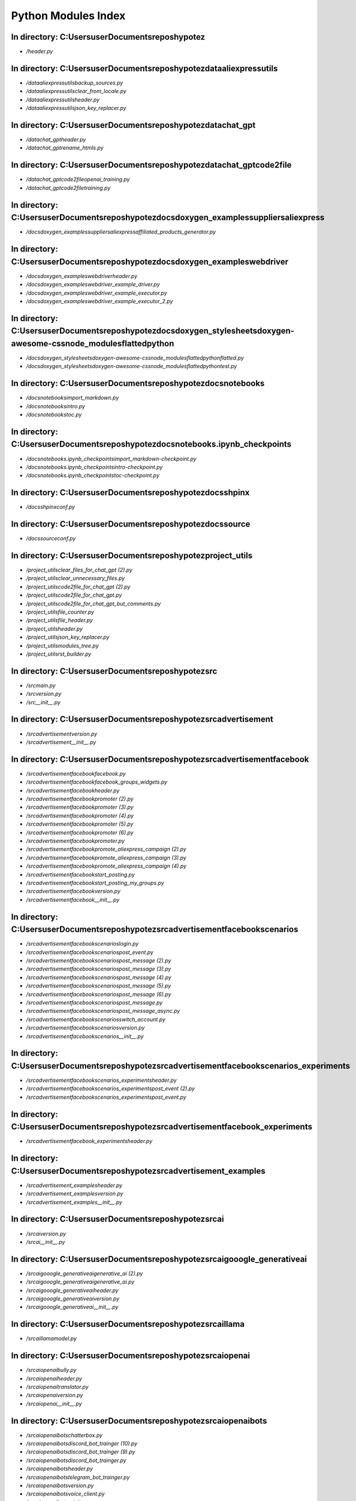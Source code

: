 Python Modules Index
====================

In directory: C:\Users\user\Documents\repos\hypotez
------------------
- `/header.py`

In directory: C:\Users\user\Documents\repos\hypotez\data\aliexpress\utils
------------------
- `/data\aliexpress\utils\backup_sources.py`
- `/data\aliexpress\utils\clear_from_locale.py`
- `/data\aliexpress\utils\header.py`
- `/data\aliexpress\utils\json_key_replacer.py`

In directory: C:\Users\user\Documents\repos\hypotez\data\chat_gpt
------------------
- `/data\chat_gpt\header.py`
- `/data\chat_gpt\rename_htmls.py`

In directory: C:\Users\user\Documents\repos\hypotez\data\chat_gpt\code2file
------------------
- `/data\chat_gpt\code2file\openai_training.py`
- `/data\chat_gpt\code2file\training.py`

In directory: C:\Users\user\Documents\repos\hypotez\docs\doxygen\_examples\suppliers\aliexpress
------------------
- `/docs\doxygen\_examples\suppliers\aliexpress\affiliated_products_generator.py`

In directory: C:\Users\user\Documents\repos\hypotez\docs\doxygen\_examples\webdriver
------------------
- `/docs\doxygen\_examples\webdriver\header.py`
- `/docs\doxygen\_examples\webdriver\_example_driver.py`
- `/docs\doxygen\_examples\webdriver\_example_executor.py`
- `/docs\doxygen\_examples\webdriver\_example_executor_2.py`

In directory: C:\Users\user\Documents\repos\hypotez\docs\doxygen\_stylesheets\doxygen-awesome-css\node_modules\flatted\python
------------------
- `/docs\doxygen\_stylesheets\doxygen-awesome-css\node_modules\flatted\python\flatted.py`
- `/docs\doxygen\_stylesheets\doxygen-awesome-css\node_modules\flatted\python\test.py`

In directory: C:\Users\user\Documents\repos\hypotez\docs\notebooks
------------------
- `/docs\notebooks\import_markdown.py`
- `/docs\notebooks\intro.py`
- `/docs\notebooks\toc.py`

In directory: C:\Users\user\Documents\repos\hypotez\docs\notebooks\.ipynb_checkpoints
------------------
- `/docs\notebooks\.ipynb_checkpoints\import_markdown-checkpoint.py`
- `/docs\notebooks\.ipynb_checkpoints\intro-checkpoint.py`
- `/docs\notebooks\.ipynb_checkpoints\toc-checkpoint.py`

In directory: C:\Users\user\Documents\repos\hypotez\docs\shpinx
------------------
- `/docs\shpinx\conf.py`

In directory: C:\Users\user\Documents\repos\hypotez\docs\source
------------------
- `/docs\source\conf.py`

In directory: C:\Users\user\Documents\repos\hypotez\project_utils
------------------
- `/project_utils\clear_files_for_chat_gpt (2).py`
- `/project_utils\clear_unnecessary_files.py`
- `/project_utils\code2file_for_chat_gpt (2).py`
- `/project_utils\code2file_for_chat_gpt.py`
- `/project_utils\code2file_for_chat_gpt_but_comments.py`
- `/project_utils\file_counter.py`
- `/project_utils\file_header.py`
- `/project_utils\header.py`
- `/project_utils\json_key_replacer.py`
- `/project_utils\modules_tree.py`
- `/project_utils\rst_builder.py`

In directory: C:\Users\user\Documents\repos\hypotez\src
------------------
- `/src\main.py`
- `/src\version.py`
- `/src\__init__.py`

In directory: C:\Users\user\Documents\repos\hypotez\src\advertisement
------------------
- `/src\advertisement\version.py`
- `/src\advertisement\__init__.py`

In directory: C:\Users\user\Documents\repos\hypotez\src\advertisement\facebook
------------------
- `/src\advertisement\facebook\facebook.py`
- `/src\advertisement\facebook\facebook_groups_widgets.py`
- `/src\advertisement\facebook\header.py`
- `/src\advertisement\facebook\promoter (2).py`
- `/src\advertisement\facebook\promoter (3).py`
- `/src\advertisement\facebook\promoter (4).py`
- `/src\advertisement\facebook\promoter (5).py`
- `/src\advertisement\facebook\promoter (6).py`
- `/src\advertisement\facebook\promoter.py`
- `/src\advertisement\facebook\promote_aliexpress_campaign (2).py`
- `/src\advertisement\facebook\promote_aliexpress_campaign (3).py`
- `/src\advertisement\facebook\promote_aliexpress_campaign (4).py`
- `/src\advertisement\facebook\start_posting.py`
- `/src\advertisement\facebook\start_posting_my_groups.py`
- `/src\advertisement\facebook\version.py`
- `/src\advertisement\facebook\__init__.py`

In directory: C:\Users\user\Documents\repos\hypotez\src\advertisement\facebook\scenarios
------------------
- `/src\advertisement\facebook\scenarios\login.py`
- `/src\advertisement\facebook\scenarios\post_event.py`
- `/src\advertisement\facebook\scenarios\post_message (2).py`
- `/src\advertisement\facebook\scenarios\post_message (3).py`
- `/src\advertisement\facebook\scenarios\post_message (4).py`
- `/src\advertisement\facebook\scenarios\post_message (5).py`
- `/src\advertisement\facebook\scenarios\post_message (6).py`
- `/src\advertisement\facebook\scenarios\post_message.py`
- `/src\advertisement\facebook\scenarios\post_message_async.py`
- `/src\advertisement\facebook\scenarios\switch_account.py`
- `/src\advertisement\facebook\scenarios\version.py`
- `/src\advertisement\facebook\scenarios\__init__.py`

In directory: C:\Users\user\Documents\repos\hypotez\src\advertisement\facebook\scenarios\_experiments
------------------
- `/src\advertisement\facebook\scenarios\_experiments\header.py`
- `/src\advertisement\facebook\scenarios\_experiments\post_event (2).py`
- `/src\advertisement\facebook\scenarios\_experiments\post_event.py`

In directory: C:\Users\user\Documents\repos\hypotez\src\advertisement\facebook\_experiments
------------------
- `/src\advertisement\facebook\_experiments\header.py`

In directory: C:\Users\user\Documents\repos\hypotez\src\advertisement\_examples
------------------
- `/src\advertisement\_examples\header.py`
- `/src\advertisement\_examples\version.py`
- `/src\advertisement\_examples\__init__.py`

In directory: C:\Users\user\Documents\repos\hypotez\src\ai
------------------
- `/src\ai\version.py`
- `/src\ai\__init__.py`

In directory: C:\Users\user\Documents\repos\hypotez\src\ai\gooogle_generativeai
------------------
- `/src\ai\gooogle_generativeai\generative_ai (2).py`
- `/src\ai\gooogle_generativeai\generative_ai.py`
- `/src\ai\gooogle_generativeai\header.py`
- `/src\ai\gooogle_generativeai\version.py`
- `/src\ai\gooogle_generativeai\__init__.py`

In directory: C:\Users\user\Documents\repos\hypotez\src\ai\llama
------------------
- `/src\ai\llama\model.py`

In directory: C:\Users\user\Documents\repos\hypotez\src\ai\openai
------------------
- `/src\ai\openai\bully.py`
- `/src\ai\openai\header.py`
- `/src\ai\openai\translator.py`
- `/src\ai\openai\version.py`
- `/src\ai\openai\__init__.py`

In directory: C:\Users\user\Documents\repos\hypotez\src\ai\openai\bots
------------------
- `/src\ai\openai\bots\chatterbox.py`
- `/src\ai\openai\bots\discord_bot_trainger (10).py`
- `/src\ai\openai\bots\discord_bot_trainger (9).py`
- `/src\ai\openai\bots\discord_bot_trainger.py`
- `/src\ai\openai\bots\header.py`
- `/src\ai\openai\bots\telegram_bot_trainger.py`
- `/src\ai\openai\bots\version.py`
- `/src\ai\openai\bots\voice_client.py`
- `/src\ai\openai\bots\__init__.py`

In directory: C:\Users\user\Documents\repos\hypotez\src\ai\openai\model
------------------
- `/src\ai\openai\model\event_handler.py`
- `/src\ai\openai\model\header.py`
- `/src\ai\openai\model\training (10).py`
- `/src\ai\openai\model\training (11).py`
- `/src\ai\openai\model\training (12).py`
- `/src\ai\openai\model\training (13).py`
- `/src\ai\openai\model\training (14).py`
- `/src\ai\openai\model\training (15).py`
- `/src\ai\openai\model\training (16).py`
- `/src\ai\openai\model\training (17).py`
- `/src\ai\openai\model\training (18).py`
- `/src\ai\openai\model\training (19).py`
- `/src\ai\openai\model\training (2).py`
- `/src\ai\openai\model\training (20).py`
- `/src\ai\openai\model\training (21).py`
- `/src\ai\openai\model\training (22).py`
- `/src\ai\openai\model\training (23).py`
- `/src\ai\openai\model\training (24).py`
- `/src\ai\openai\model\training (25).py`
- `/src\ai\openai\model\training (26).py`
- `/src\ai\openai\model\training (27).py`
- `/src\ai\openai\model\training (28).py`
- `/src\ai\openai\model\training (29).py`
- `/src\ai\openai\model\training (3).py`
- `/src\ai\openai\model\training (30).py`
- `/src\ai\openai\model\training (31).py`
- `/src\ai\openai\model\training (4).py`
- `/src\ai\openai\model\training (5).py`
- `/src\ai\openai\model\training (6).py`
- `/src\ai\openai\model\training (7).py`
- `/src\ai\openai\model\training (8).py`
- `/src\ai\openai\model\training (9).py`
- `/src\ai\openai\model\training.py`
- `/src\ai\openai\model\version.py`
- `/src\ai\openai\model\__init__.py`

In directory: C:\Users\user\Documents\repos\hypotez\src\ai\openai\model\_experiments
------------------
- `/src\ai\openai\model\_experiments\header.py`
- `/src\ai\openai\model\_experiments\model_train_for_aliexpress.py`

In directory: C:\Users\user\Documents\repos\hypotez\src\ai\openai\_examples
------------------
- `/src\ai\openai\_examples\version.py`
- `/src\ai\openai\_examples\__init__.py`

In directory: C:\Users\user\Documents\repos\hypotez\src\category
------------------
- `/src\category\category (2).py`
- `/src\category\category (3).py`
- `/src\category\category.py`
- `/src\category\version.py`
- `/src\category\__init__.py`

In directory: C:\Users\user\Documents\repos\hypotez\src\category\_examples
------------------
- `/src\category\_examples\header.py`
- `/src\category\_examples\version.py`
- `/src\category\_examples\__init__.py`

In directory: C:\Users\user\Documents\repos\hypotez\src\convertors
------------------
- `/src\convertors\base64_to_tmpfile.py`
- `/src\convertors\csv2json_csv2dict (2).py`
- `/src\convertors\csv2json_csv2dict (3).py`
- `/src\convertors\csv2json_csv2dict.py`
- `/src\convertors\dicst2ns_ns2dict.py`
- `/src\convertors\dict2xml.py`
- `/src\convertors\header.py`
- `/src\convertors\html2esc.py`
- `/src\convertors\json2csv_dict2csv (2).py`
- `/src\convertors\json2csv_dict2csv.py`
- `/src\convertors\text2png.py`
- `/src\convertors\version.py`
- `/src\convertors\xml2dict.py`
- `/src\convertors\__init__.py`

In directory: C:\Users\user\Documents\repos\hypotez\src\db
------------------
- `/src\db\version.py`
- `/src\db\__init__.py`

In directory: C:\Users\user\Documents\repos\hypotez\src\db\manager_categories
------------------
- `/src\db\manager_categories\suppliers_categories (2).py`
- `/src\db\manager_categories\suppliers_categories (3).py`
- `/src\db\manager_categories\suppliers_categories.py`
- `/src\db\manager_categories\version.py`
- `/src\db\manager_categories\__init__.py`

In directory: C:\Users\user\Documents\repos\hypotez\src\db\manager_coupons_and_sales
------------------
- `/src\db\manager_coupons_and_sales\product_campaigns (2).py`
- `/src\db\manager_coupons_and_sales\product_campaigns.py`
- `/src\db\manager_coupons_and_sales\product_group_reduction_cache_manager.py`
- `/src\db\manager_coupons_and_sales\version.py`
- `/src\db\manager_coupons_and_sales\__init__.py`

In directory: C:\Users\user\Documents\repos\hypotez\src\db\manager_translations
------------------
- `/src\db\manager_translations\category_translations.py`
- `/src\db\manager_translations\product_translations (2).py`
- `/src\db\manager_translations\product_translations (3).py`
- `/src\db\manager_translations\product_translations.py`
- `/src\db\manager_translations\table_categories_hypotez_translations.py`
- `/src\db\manager_translations\version.py`
- `/src\db\manager_translations\__init__.py`

In directory: C:\Users\user\Documents\repos\hypotez\src\db\manager_translations\_examples
------------------
- `/src\db\manager_translations\_examples\header.py`
- `/src\db\manager_translations\_examples\version.py`
- `/src\db\manager_translations\_examples\__init__.py`

In directory: C:\Users\user\Documents\repos\hypotez\src\db\manager_translations\_experiments
------------------
- `/src\db\manager_translations\_experiments\header.py`
- `/src\db\manager_translations\_experiments\ProductTranslationsManager.py`
- `/src\db\manager_translations\_experiments\version.py`
- `/src\db\manager_translations\_experiments\__init__.py`

In directory: C:\Users\user\Documents\repos\hypotez\src\db\manager_translations\_tests
------------------
- `/src\db\manager_translations\_tests\ProductTranslationsManager.py`
- `/src\db\manager_translations\_tests\version.py`
- `/src\db\manager_translations\_tests\__init__.py`

In directory: C:\Users\user\Documents\repos\hypotez\src\db\_examples
------------------
- `/src\db\_examples\header.py`
- `/src\db\_examples\version.py`
- `/src\db\_examples\__init__.py`

In directory: C:\Users\user\Documents\repos\hypotez\src\db\_experiments
------------------
- `/src\db\_experiments\header.py`
- `/src\db\_experiments\ide_experiments_connection.py`

In directory: C:\Users\user\Documents\repos\hypotez\src\docs
------------------
- `/src\docs\conf.py`

In directory: C:\Users\user\Documents\repos\hypotez\src\fast_api
------------------
- `/src\fast_api\header.py`
- `/src\fast_api\main.first_version.py`
- `/src\fast_api\main.py`
- `/src\fast_api\openai_training (2).py`
- `/src\fast_api\version.py`
- `/src\fast_api\__init__.py`

In directory: C:\Users\user\Documents\repos\hypotez\src\fast_api\html
------------------
- `/src\fast_api\html\process_data.py`

In directory: C:\Users\user\Documents\repos\hypotez\src\file
------------------
- `/src\file\csv.py`
- `/src\file\file (2).py`
- `/src\file\file (3).py`
- `/src\file\header.py`
- `/src\file\image (2).py`
- `/src\file\image (3).py`
- `/src\file\image (4).py`
- `/src\file\version.py`
- `/src\file\video (2).py`
- `/src\file\video (3).py`
- `/src\file\__init__.py`

In directory: C:\Users\user\Documents\repos\hypotez\src\file\.ipynb_checkpoints
------------------
- `/src\file\.ipynb_checkpoints\image-checkpoint.py`
- `/src\file\.ipynb_checkpoints\video-checkpoint.py`

In directory: C:\Users\user\Documents\repos\hypotez\src\goog
------------------
- `/src\goog\google_search.py`
- `/src\goog\header.py`
- `/src\goog\quickstart.py`
- `/src\goog\version.py`
- `/src\goog\__init__.py`

In directory: C:\Users\user\Documents\repos\hypotez\src\goog\gtranslater
------------------
- `/src\goog\gtranslater\__init__.py`

In directory: C:\Users\user\Documents\repos\hypotez\src\goog\spreadsheet
------------------
- `/src\goog\spreadsheet\reach_spreadsheet.py`
- `/src\goog\spreadsheet\spreadsheet (2).py`
- `/src\goog\spreadsheet\spreadsheet (3).py`
- `/src\goog\spreadsheet\spreadsheet (4).py`
- `/src\goog\spreadsheet\spreadsheet (5).py`
- `/src\goog\spreadsheet\spreadsheet.py`
- `/src\goog\spreadsheet\version.py`
- `/src\goog\spreadsheet\__init__.py`

In directory: C:\Users\user\Documents\repos\hypotez\src\goog\spreadsheet\bberyakov
------------------
- `/src\goog\spreadsheet\bberyakov\grender.py`
- `/src\goog\spreadsheet\bberyakov\gspreadsheet.py`
- `/src\goog\spreadsheet\bberyakov\gworksheets.py`
- `/src\goog\spreadsheet\bberyakov\helpers.py`
- `/src\goog\spreadsheet\bberyakov\__init__.py`

In directory: C:\Users\user\Documents\repos\hypotez\src\goog\spreadsheet\bberyakov\_experiments
------------------
- `/src\goog\spreadsheet\bberyakov\_experiments\test_google_spreadsheets.py`
- `/src\goog\spreadsheet\bberyakov\_experiments\__init__.py`

In directory: C:\Users\user\Documents\repos\hypotez\src\goog\spreadsheet\_examples
------------------
- `/src\goog\spreadsheet\_examples\google_sample.py`

In directory: C:\Users\user\Documents\repos\hypotez\src\goog\spreadsheet\_experiments
------------------
- `/src\goog\spreadsheet\_experiments\google_sample.py`
- `/src\goog\spreadsheet\_experiments\header.py`
- `/src\goog\spreadsheet\_experiments\spreadsheets.py`

In directory: C:\Users\user\Documents\repos\hypotez\src\goog\text_to_speech
------------------
- `/src\goog\text_to_speech\__init__.py`

In directory: C:\Users\user\Documents\repos\hypotez\src\interface
------------------
- `/src\interface\check_port.py`
- `/src\interface\ftp.py`
- `/src\interface\header.py`
- `/src\interface\image (2).py`
- `/src\interface\smtp.py`
- `/src\interface\version.py`
- `/src\interface\__init__.py`

In directory: C:\Users\user\Documents\repos\hypotez\src\interface\_experiments
------------------
- `/src\interface\_experiments\test_file.py`
- `/src\interface\_experiments\test_ftp.py`
- `/src\interface\_experiments\test_jjson.py`
- `/src\interface\_experiments\test_smtp.py`

In directory: C:\Users\user\Documents\repos\hypotez\src\interface\_pytest
------------------
- `/src\interface\_pytest\test_file.py`
- `/src\interface\_pytest\test_image.py`

In directory: C:\Users\user\Documents\repos\hypotez\src\iso
------------------
- `/src\iso\version.py`
- `/src\iso\__init__.py`

In directory: C:\Users\user\Documents\repos\hypotez\src\launcher
------------------
- `/src\launcher\launcher.py`
- `/src\launcher\threads.py`
- `/src\launcher\version.py`
- `/src\launcher\__init__.py`

In directory: C:\Users\user\Documents\repos\hypotez\src\logger
------------------
- `/src\logger\beeper.py`
- `/src\logger\exceptions.py`
- `/src\logger\logger (2).py`
- `/src\logger\logger (3).py`
- `/src\logger\logger (4).py`
- `/src\logger\logger.py`
- `/src\logger\version.py`
- `/src\logger\__init__.py`

In directory: C:\Users\user\Documents\repos\hypotez\src\logger\.ipynb_checkpoints
------------------
- `/src\logger\.ipynb_checkpoints\logger-checkpoint.py`
- `/src\logger\.ipynb_checkpoints\version-checkpoint.py`

In directory: C:\Users\user\Documents\repos\hypotez\src\logger\_examples
------------------
- `/src\logger\_examples\header.py`
- `/src\logger\_examples\version.py`
- `/src\logger\_examples\__init__.py`

In directory: C:\Users\user\Documents\repos\hypotez\src\prestashop
------------------
- `/src\prestashop\category.py`
- `/src\prestashop\customer.py`
- `/src\prestashop\language.py`
- `/src\prestashop\pricelist.py`
- `/src\prestashop\product.py`
- `/src\prestashop\shop.py`
- `/src\prestashop\supplier.py`
- `/src\prestashop\version.py`
- `/src\prestashop\warehouse.py`
- `/src\prestashop\__init__.py`

In directory: C:\Users\user\Documents\repos\hypotez\src\prestashop\api
------------------
- `/src\prestashop\api\api.py`
- `/src\prestashop\api\version.py`
- `/src\prestashop\api\__init__.py`
- `/src\prestashop\api\___client.py`
- `/src\prestashop\api\____api_adaptor.py`
- `/src\prestashop\api\____core.py`

In directory: C:\Users\user\Documents\repos\hypotez\src\prestashop\api\_examples
------------------
- `/src\prestashop\api\_examples\core.py`

In directory: C:\Users\user\Documents\repos\hypotez\src\prestashop\api\_experiments
------------------
- `/src\prestashop\api\_experiments\data2xml.py`
- `/src\prestashop\api\_experiments\header.py`
- `/src\prestashop\api\_experiments\ide_experiments_PrestaAPIV.py`
- `/src\prestashop\api\_experiments\ping.py`

In directory: C:\Users\user\Documents\repos\hypotez\src\prestashop\api_schemas
------------------
- `/src\prestashop\api_schemas\api_resourses_list.py`
- `/src\prestashop\api_schemas\api_schemas_buider.py`
- `/src\prestashop\api_schemas\__init__.py`

In directory: C:\Users\user\Documents\repos\hypotez\src\prestashop\domains
------------------
- `/src\prestashop\domains\__init__.py`

In directory: C:\Users\user\Documents\repos\hypotez\src\prestashop\domains\ecat_co_il
------------------
- `/src\prestashop\domains\ecat_co_il\__init__.py`

In directory: C:\Users\user\Documents\repos\hypotez\src\prestashop\domains\emildesign_com
------------------
- `/src\prestashop\domains\emildesign_com\__init__.py`

In directory: C:\Users\user\Documents\repos\hypotez\src\prestashop\domains\sergey_mymaster_co_il
------------------
- `/src\prestashop\domains\sergey_mymaster_co_il\__init__.py`

In directory: C:\Users\user\Documents\repos\hypotez\src\prestashop\_examples
------------------
- `/src\prestashop\_examples\header.py`
- `/src\prestashop\_examples\version.py`
- `/src\prestashop\_examples\__init__.py`

In directory: C:\Users\user\Documents\repos\hypotez\src\prestashop\_experiments
------------------
- `/src\prestashop\_experiments\dict_scenarios.py`
- `/src\prestashop\_experiments\ide_experiments_category.py`
- `/src\prestashop\_experiments\ide_header.py`
- `/src\prestashop\_experiments\notebook_header.py`

In directory: C:\Users\user\Documents\repos\hypotez\src\prestashop\_experiments\categories
------------------
- `/src\prestashop\_experiments\categories\category.py`
- `/src\prestashop\_experiments\categories\version.py`
- `/src\prestashop\_experiments\categories\__init__.py`

In directory: C:\Users\user\Documents\repos\hypotez\src\prestashop\_experiments\suppliers
------------------
- `/src\prestashop\_experiments\suppliers\hb_get_site_structure.py`
- `/src\prestashop\_experiments\suppliers\kualastyle_get_site_structure.py`

In directory: C:\Users\user\Documents\repos\hypotez\src\prestashop\_experiments\suppliers\hb
------------------
- `/src\prestashop\_experiments\suppliers\hb\header.py`
- `/src\prestashop\_experiments\suppliers\hb\test_1_hb_get_site_structure.py`
- `/src\prestashop\_experiments\suppliers\hb\test_2_hb_get_site_structure.py`
- `/src\prestashop\_experiments\suppliers\hb\test_3_lxml_get_site_structure.py`
- `/src\prestashop\_experiments\suppliers\hb\test_4_lxml_get_unique_links.py`
- `/src\prestashop\_experiments\suppliers\hb\test_5_lxml_get_unique_links_DFS_algoryphm_hb.py`
- `/src\prestashop\_experiments\suppliers\hb\test_5_lxml_get_unique_links_DFS_algoryphm_kuala.py`
- `/src\prestashop\_experiments\suppliers\hb\test_kuala.py`
- `/src\prestashop\_experiments\suppliers\hb\____experiments_6_lxml_get_unique_links_DFS_algoryphm.py`

In directory: C:\Users\user\Documents\repos\hypotez\src\prestashop\_experiments\suppliers\kualastyle
------------------
- `/src\prestashop\_experiments\suppliers\kualastyle\kualastyle_get_site_structure.py`

In directory: C:\Users\user\Documents\repos\hypotez\src\product
------------------
- `/src\product\product (2).py`
- `/src\product\product.py`
- `/src\product\ttypes.py`
- `/src\product\version.py`
- `/src\product\__init__.py`

In directory: C:\Users\user\Documents\repos\hypotez\src\product\product_fields
------------------
- `/src\product\product_fields\product_fields.py`
- `/src\product\product_fields\product_fields_decorator.py`
- `/src\product\product_fields\product_fields_translator.py`
- `/src\product\product_fields\version.py`
- `/src\product\product_fields\__init__.py`
- `/src\product\product_fields\____product_fields (2).py`

In directory: C:\Users\user\Documents\repos\hypotez\src\product\_examples
------------------
- `/src\product\_examples\header.py`
- `/src\product\_examples\version.py`
- `/src\product\_examples\__init__.py`

In directory: C:\Users\user\Documents\repos\hypotez\src\product\_experiments
------------------
- `/src\product\_experiments\header.py`
- `/src\product\_experiments\ping.py`
- `/src\product\_experiments\_experiments_locators.py`
- `/src\product\_experiments\_experiments_translator.py`

In directory: C:\Users\user\Documents\repos\hypotez\src\scenario
------------------
- `/src\scenario\executor (2).py`
- `/src\scenario\executor (3).py`
- `/src\scenario\executor (4).py`
- `/src\scenario\executor (5).py`
- `/src\scenario\executor.py`
- `/src\scenario\version.py`
- `/src\scenario\__init__.py`

In directory: C:\Users\user\Documents\repos\hypotez\src\scenario\_examples
------------------
- `/src\scenario\_examples\_example_executor.py`

In directory: C:\Users\user\Documents\repos\hypotez\src\scenario\_experiments
------------------
- `/src\scenario\_experiments\amazon_murano_glass.py`
- `/src\scenario\_experiments\dict_scenarios.py`
- `/src\scenario\_experiments\header.py`
- `/src\scenario\_experiments\test_scenario.py`

In directory: C:\Users\user\Documents\repos\hypotez\src\settings
------------------
- `/src\settings\credentials (10).py`
- `/src\settings\credentials (11).py`
- `/src\settings\credentials (2).py`
- `/src\settings\credentials (3).py`
- `/src\settings\credentials (4).py`
- `/src\settings\credentials (5).py`
- `/src\settings\credentials (6).py`
- `/src\settings\credentials (7).py`
- `/src\settings\credentials (8).py`
- `/src\settings\credentials (9).py`
- `/src\settings\credentials.py`
- `/src\settings\header.py`
- `/src\settings\version.py`
- `/src\settings\__init__.py`

In directory: C:\Users\user\Documents\repos\hypotez\src\settings\_examples
------------------
- `/src\settings\_examples\header.py`

In directory: C:\Users\user\Documents\repos\hypotez\src\settings\_experiments
------------------
- `/src\settings\_experiments\header.py`
- `/src\settings\_experiments\test_project_settings.py`

In directory: C:\Users\user\Documents\repos\hypotez\src\settings\_experiments\gui
------------------
- `/src\settings\_experiments\gui\ccmd.py`
- `/src\settings\_experiments\gui\jjupyter.py`
- `/src\settings\_experiments\gui\qqt.py`
- `/src\settings\_experiments\gui\__init__.py`

In directory: C:\Users\user\Documents\repos\hypotez\src\string
------------------
- `/src\string\formatter (2).py`
- `/src\string\formatter.py`
- `/src\string\header.py`
- `/src\string\html_escapes.py`
- `/src\string\normalizer (2).py`
- `/src\string\normalizer.py`
- `/src\string\url_unparсe.py`
- `/src\string\validator.py`
- `/src\string\version.py`
- `/src\string\__init__.py`
- `/src\string\___normalizer (2).py`
- `/src\string\___string_validator (2).py`
- `/src\string\____string_formatter (2).py`
- `/src\string\____string_normalizer (2).py`

In directory: C:\Users\user\Documents\repos\hypotez\src\suppliers
------------------
- `/src\suppliers\grabber_template.py`
- `/src\suppliers\header.py`
- `/src\suppliers\supplier (2).py`
- `/src\suppliers\supplier (3).py`
- `/src\suppliers\supplier (4).py`
- `/src\suppliers\supplier.py`
- `/src\suppliers\version.py`
- `/src\suppliers\__init__.py`

In directory: C:\Users\user\Documents\repos\hypotez\src\suppliers\aliexpress
------------------
- `/src\suppliers\aliexpress\affiliated_products_generator (2).py`
- `/src\suppliers\aliexpress\affiliated_products_generator.py`
- `/src\suppliers\aliexpress\aliapi.py`
- `/src\suppliers\aliexpress\aliexpress.py`
- `/src\suppliers\aliexpress\alirequests.py`
- `/src\suppliers\aliexpress\category.py`
- `/src\suppliers\aliexpress\graber.py`
- `/src\suppliers\aliexpress\version.py`
- `/src\suppliers\aliexpress\__init__.py`
- `/src\suppliers\aliexpress\___aliapi (2).py`
- `/src\suppliers\aliexpress\____affiliated_products_generator (2).py`
- `/src\suppliers\aliexpress\____affiliated_products_generator (3).py`
- `/src\suppliers\aliexpress\____aliexpress (2).py`
- `/src\suppliers\aliexpress\____alirequests (2).py`
- `/src\suppliers\aliexpress\_____graber (2).py`

In directory: C:\Users\user\Documents\repos\hypotez\src\suppliers\aliexpress\.ipynb_checkpoints
------------------
- `/src\suppliers\aliexpress\.ipynb_checkpoints\affiliated_products_generator-checkpoint.py`
- `/src\suppliers\aliexpress\.ipynb_checkpoints\__init__-checkpoint.py`

In directory: C:\Users\user\Documents\repos\hypotez\src\suppliers\aliexpress\api
------------------
- `/src\suppliers\aliexpress\api\api.py`
- `/src\suppliers\aliexpress\api\version.py`
- `/src\suppliers\aliexpress\api\__init__.py`

In directory: C:\Users\user\Documents\repos\hypotez\src\suppliers\aliexpress\api\errors
------------------
- `/src\suppliers\aliexpress\api\errors\exceptions.py`
- `/src\suppliers\aliexpress\api\errors\__init__.py`

In directory: C:\Users\user\Documents\repos\hypotez\src\suppliers\aliexpress\api\helpers
------------------
- `/src\suppliers\aliexpress\api\helpers\arguments.py`
- `/src\suppliers\aliexpress\api\helpers\categories.py`
- `/src\suppliers\aliexpress\api\helpers\products.py`
- `/src\suppliers\aliexpress\api\helpers\requests.py`
- `/src\suppliers\aliexpress\api\helpers\__init__.py`

In directory: C:\Users\user\Documents\repos\hypotez\src\suppliers\aliexpress\api\models
------------------
- `/src\suppliers\aliexpress\api\models\affiliate_link.py`
- `/src\suppliers\aliexpress\api\models\category.py`
- `/src\suppliers\aliexpress\api\models\currencies.py`
- `/src\suppliers\aliexpress\api\models\hotproducts.py`
- `/src\suppliers\aliexpress\api\models\languages.py`
- `/src\suppliers\aliexpress\api\models\product.py`
- `/src\suppliers\aliexpress\api\models\request_parameters.py`
- `/src\suppliers\aliexpress\api\models\__init__.py`

In directory: C:\Users\user\Documents\repos\hypotez\src\suppliers\aliexpress\api\skd
------------------
- `/src\suppliers\aliexpress\api\skd\__init__.py`

In directory: C:\Users\user\Documents\repos\hypotez\src\suppliers\aliexpress\api\skd\api
------------------
- `/src\suppliers\aliexpress\api\skd\api\base.py`
- `/src\suppliers\aliexpress\api\skd\api\__init__.py`

In directory: C:\Users\user\Documents\repos\hypotez\src\suppliers\aliexpress\api\skd\api\rest
------------------
- `/src\suppliers\aliexpress\api\skd\api\rest\AliexpressAffiliateCategoryGetRequest.py`
- `/src\suppliers\aliexpress\api\skd\api\rest\AliexpressAffiliateFeaturedpromoGetRequest.py`
- `/src\suppliers\aliexpress\api\skd\api\rest\AliexpressAffiliateFeaturedpromoProductsGetRequest.py`
- `/src\suppliers\aliexpress\api\skd\api\rest\AliexpressAffiliateHotproductDownloadRequest.py`
- `/src\suppliers\aliexpress\api\skd\api\rest\AliexpressAffiliateHotproductQueryRequest.py`
- `/src\suppliers\aliexpress\api\skd\api\rest\AliexpressAffiliateLinkGenerateRequest.py`
- `/src\suppliers\aliexpress\api\skd\api\rest\AliexpressAffiliateOrderGetRequest.py`
- `/src\suppliers\aliexpress\api\skd\api\rest\AliexpressAffiliateOrderListbyindexRequest.py`
- `/src\suppliers\aliexpress\api\skd\api\rest\AliexpressAffiliateOrderListRequest.py`
- `/src\suppliers\aliexpress\api\skd\api\rest\AliexpressAffiliateProductdetailGetRequest.py`
- `/src\suppliers\aliexpress\api\skd\api\rest\AliexpressAffiliateProductQueryRequest.py`
- `/src\suppliers\aliexpress\api\skd\api\rest\AliexpressAffiliateProductSmartmatchRequest.py`
- `/src\suppliers\aliexpress\api\skd\api\rest\__init__.py`

In directory: C:\Users\user\Documents\repos\hypotez\src\suppliers\aliexpress\api\tools
------------------
- `/src\suppliers\aliexpress\api\tools\get_product_id.py`
- `/src\suppliers\aliexpress\api\tools\__init__.py`

In directory: C:\Users\user\Documents\repos\hypotez\src\suppliers\aliexpress\api\_examples\iop
------------------
- `/src\suppliers\aliexpress\api\_examples\iop\base.py`
- `/src\suppliers\aliexpress\api\_examples\iop\test_get.py`
- `/src\suppliers\aliexpress\api\_examples\iop\test_internal.py`
- `/src\suppliers\aliexpress\api\_examples\iop\test_upload.py`
- `/src\suppliers\aliexpress\api\_examples\iop\__init__.py`

In directory: C:\Users\user\Documents\repos\hypotez\src\suppliers\aliexpress\api\_examples\rest
------------------
- `/src\suppliers\aliexpress\api\_examples\rest\AliexpressAffiliateCategoryGetRequest.py`
- `/src\suppliers\aliexpress\api\_examples\rest\AliexpressAffiliateFeaturedpromoGetRequest.py`
- `/src\suppliers\aliexpress\api\_examples\rest\AliexpressAffiliateFeaturedpromoProductsGetRequest.py`
- `/src\suppliers\aliexpress\api\_examples\rest\AliexpressAffiliateHotproductDownloadRequest.py`
- `/src\suppliers\aliexpress\api\_examples\rest\AliexpressAffiliateHotproductQueryRequest.py`
- `/src\suppliers\aliexpress\api\_examples\rest\AliexpressAffiliateLinkGenerateRequest.py`
- `/src\suppliers\aliexpress\api\_examples\rest\AliexpressAffiliateOrderGetRequest.py`
- `/src\suppliers\aliexpress\api\_examples\rest\AliexpressAffiliateOrderListbyindexRequest.py`
- `/src\suppliers\aliexpress\api\_examples\rest\AliexpressAffiliateOrderListRequest.py`
- `/src\suppliers\aliexpress\api\_examples\rest\AliexpressAffiliateProductdetailGetRequest.py`
- `/src\suppliers\aliexpress\api\_examples\rest\AliexpressAffiliateProductQueryRequest.py`
- `/src\suppliers\aliexpress\api\_examples\rest\AliexpressAffiliateProductSmartmatchRequest.py`
- `/src\suppliers\aliexpress\api\_examples\rest\__init__.py`

In directory: C:\Users\user\Documents\repos\hypotez\src\suppliers\aliexpress\campaign
------------------
- `/src\suppliers\aliexpress\campaign\ali_campaign_editor (2).py`
- `/src\suppliers\aliexpress\campaign\ali_campaign_editor (3).py`
- `/src\suppliers\aliexpress\campaign\ali_campaign_editor (4).py`
- `/src\suppliers\aliexpress\campaign\ali_campaign_editor (5).py`
- `/src\suppliers\aliexpress\campaign\ali_campaign_editor (6).py`
- `/src\suppliers\aliexpress\campaign\ali_campaign_editor.py`
- `/src\suppliers\aliexpress\campaign\ali_campaign_editor_jupyter_widgets (2).py`
- `/src\suppliers\aliexpress\campaign\ali_campaign_editor_jupyter_widgets.py`
- `/src\suppliers\aliexpress\campaign\ali_promo_campaign (10).py`
- `/src\suppliers\aliexpress\campaign\ali_promo_campaign (2).py`
- `/src\suppliers\aliexpress\campaign\ali_promo_campaign (3).py`
- `/src\suppliers\aliexpress\campaign\ali_promo_campaign (4).py`
- `/src\suppliers\aliexpress\campaign\ali_promo_campaign (5).py`
- `/src\suppliers\aliexpress\campaign\ali_promo_campaign (6).py`
- `/src\suppliers\aliexpress\campaign\ali_promo_campaign (7).py`
- `/src\suppliers\aliexpress\campaign\ali_promo_campaign (8).py`
- `/src\suppliers\aliexpress\campaign\ali_promo_campaign (9).py`
- `/src\suppliers\aliexpress\campaign\ali_promo_campaign.py`
- `/src\suppliers\aliexpress\campaign\gsheet (10).py`
- `/src\suppliers\aliexpress\campaign\gsheet (11).py`
- `/src\suppliers\aliexpress\campaign\gsheet (2).py`
- `/src\suppliers\aliexpress\campaign\gsheet (3).py`
- `/src\suppliers\aliexpress\campaign\gsheet (4).py`
- `/src\suppliers\aliexpress\campaign\gsheet (5).py`
- `/src\suppliers\aliexpress\campaign\gsheet (6).py`
- `/src\suppliers\aliexpress\campaign\gsheet (7).py`
- `/src\suppliers\aliexpress\campaign\gsheet (8).py`
- `/src\suppliers\aliexpress\campaign\gsheet (9).py`
- `/src\suppliers\aliexpress\campaign\gsheet.py`
- `/src\suppliers\aliexpress\campaign\gsheets_check_this_code.py`
- `/src\suppliers\aliexpress\campaign\header.py`
- `/src\suppliers\aliexpress\campaign\html_generators.py`
- `/src\suppliers\aliexpress\campaign\prepare_all_camapaigns.py`
- `/src\suppliers\aliexpress\campaign\prepare_campaigns (2).py`
- `/src\suppliers\aliexpress\campaign\prepare_campaigns (3).py`
- `/src\suppliers\aliexpress\campaign\prepare_campaigns (4).py`
- `/src\suppliers\aliexpress\campaign\prepare_campaigns (5).py`
- `/src\suppliers\aliexpress\campaign\prepare_campaigns (6).py`
- `/src\suppliers\aliexpress\campaign\prepare_campaigns.py`
- `/src\suppliers\aliexpress\campaign\ttypes.py`
- `/src\suppliers\aliexpress\campaign\version.py`
- `/src\suppliers\aliexpress\campaign\__init__.py`
- `/src\suppliers\aliexpress\campaign\___jupyter_ali_campaign_editor_widgets.py`
- `/src\suppliers\aliexpress\campaign\____gsheet (5).py`
- `/src\suppliers\aliexpress\campaign\____gsheet (6).py`
- `/src\suppliers\aliexpress\campaign\_____prepare_campaigns (2).py`

In directory: C:\Users\user\Documents\repos\hypotez\src\suppliers\aliexpress\campaign\_examples
------------------
- `/src\suppliers\aliexpress\campaign\_examples\header.py`
- `/src\suppliers\aliexpress\campaign\_examples\_examle_prepare_campains.py`
- `/src\suppliers\aliexpress\campaign\_examples\_example_ali_promo_campaign.py`
- `/src\suppliers\aliexpress\campaign\_examples\_example_edit_campaign.py`

In directory: C:\Users\user\Documents\repos\hypotez\src\suppliers\aliexpress\campaign\_experiments
------------------
- `/src\suppliers\aliexpress\campaign\_experiments\deals_from_xls.py`
- `/src\suppliers\aliexpress\campaign\_experiments\edit_campaign.py`
- `/src\suppliers\aliexpress\campaign\_experiments\gsheets (2).py`
- `/src\suppliers\aliexpress\campaign\_experiments\gsheets-quick.py`
- `/src\suppliers\aliexpress\campaign\_experiments\gsheets-step-by-step.py`
- `/src\suppliers\aliexpress\campaign\_experiments\header.py`
- `/src\suppliers\aliexpress\campaign\_experiments\prepare_ai_campaign.py`
- `/src\suppliers\aliexpress\campaign\_experiments\prepare_all_campaigns.py`
- `/src\suppliers\aliexpress\campaign\_experiments\prepare_campaign (2).py`
- `/src\suppliers\aliexpress\campaign\_experiments\prepare_campaign.py`
- `/src\suppliers\aliexpress\campaign\_experiments\prepare_campaign_json_file.py`
- `/src\suppliers\aliexpress\campaign\_experiments\prepare_new_campaign.py`

In directory: C:\Users\user\Documents\repos\hypotez\src\suppliers\aliexpress\campaign\_experiments\.ipynb_checkpoints
------------------
- `/src\suppliers\aliexpress\campaign\_experiments\.ipynb_checkpoints\header-checkpoint.py`

In directory: C:\Users\user\Documents\repos\hypotez\src\suppliers\aliexpress\campaign\_pytest
------------------
- `/src\suppliers\aliexpress\campaign\_pytest\test_alipromo_campaign.py`
- `/src\suppliers\aliexpress\campaign\_pytest\test_ali_campaign_editor_jupyter_widgets.py`
- `/src\suppliers\aliexpress\campaign\_pytest\test_prepeare_campaigns.py`

In directory: C:\Users\user\Documents\repos\hypotez\src\suppliers\aliexpress\gapi
------------------
- `/src\suppliers\aliexpress\gapi\campaign_editor.py`
- `/src\suppliers\aliexpress\gapi\header.py`
- `/src\suppliers\aliexpress\gapi\version.py`
- `/src\suppliers\aliexpress\gapi\__init__.py`

In directory: C:\Users\user\Documents\repos\hypotez\src\suppliers\aliexpress\gui
------------------
- `/src\suppliers\aliexpress\gui\campaign (2).py`
- `/src\suppliers\aliexpress\gui\campaign.py`
- `/src\suppliers\aliexpress\gui\category (2).py`
- `/src\suppliers\aliexpress\gui\category.py`
- `/src\suppliers\aliexpress\gui\header.py`
- `/src\suppliers\aliexpress\gui\main (2).py`
- `/src\suppliers\aliexpress\gui\main.py`
- `/src\suppliers\aliexpress\gui\product (2).py`
- `/src\suppliers\aliexpress\gui\product (3).py`
- `/src\suppliers\aliexpress\gui\product.py`
- `/src\suppliers\aliexpress\gui\styles (2).py`
- `/src\suppliers\aliexpress\gui\styles.py`
- `/src\suppliers\aliexpress\gui\version.py`
- `/src\suppliers\aliexpress\gui\__init__.py`

In directory: C:\Users\user\Documents\repos\hypotez\src\suppliers\aliexpress\scenarios
------------------
- `/src\suppliers\aliexpress\scenarios\affiliate_links_shortener_scenario.py`
- `/src\suppliers\aliexpress\scenarios\login.py`
- `/src\suppliers\aliexpress\scenarios\version.py`
- `/src\suppliers\aliexpress\scenarios\__init__.py`

In directory: C:\Users\user\Documents\repos\hypotez\src\suppliers\aliexpress\scenarios\_experiments
------------------
- `/src\suppliers\aliexpress\scenarios\_experiments\header.py`
- `/src\suppliers\aliexpress\scenarios\_experiments\promote_deal.py`

In directory: C:\Users\user\Documents\repos\hypotez\src\suppliers\aliexpress\utils
------------------
- `/src\suppliers\aliexpress\utils\ensure_https (2).py`
- `/src\suppliers\aliexpress\utils\ensure_https.py`
- `/src\suppliers\aliexpress\utils\extract_product_id (2).py`
- `/src\suppliers\aliexpress\utils\extract_product_id (3).py`
- `/src\suppliers\aliexpress\utils\extract_product_id.py`
- `/src\suppliers\aliexpress\utils\locales.py`
- `/src\suppliers\aliexpress\utils\version.py`
- `/src\suppliers\aliexpress\utils\__init__.py`

In directory: C:\Users\user\Documents\repos\hypotez\src\suppliers\aliexpress\_examples
------------------
- `/src\suppliers\aliexpress\_examples\affiliated_products_generator.py`

In directory: C:\Users\user\Documents\repos\hypotez\src\suppliers\aliexpress\_experiments
------------------
- `/src\suppliers\aliexpress\_experiments\affiliate_links_shortener.py`
- `/src\suppliers\aliexpress\_experiments\aliexpress_promote_deal.py`
- `/src\suppliers\aliexpress\_experiments\alirequests.py`
- `/src\suppliers\aliexpress\_experiments\header.py`
- `/src\suppliers\aliexpress\_experiments\test_aliexpress_scenario.py`
- `/src\suppliers\aliexpress\_experiments\test_iop_get.py`
- `/src\suppliers\aliexpress\_experiments\web_login.py`

In directory: C:\Users\user\Documents\repos\hypotez\src\suppliers\aliexpress\_pytests
------------------
- `/src\suppliers\aliexpress\_pytests\test_affiliated_products_generator.py`

In directory: C:\Users\user\Documents\repos\hypotez\src\suppliers\amazon
------------------
- `/src\suppliers\amazon\grabber (2).py`
- `/src\suppliers\amazon\graber.py`
- `/src\suppliers\amazon\login.py`
- `/src\suppliers\amazon\product_fields.py`
- `/src\suppliers\amazon\version.py`
- `/src\suppliers\amazon\via_webdriver.py`
- `/src\suppliers\amazon\__init__ (2).py`
- `/src\suppliers\amazon\__init__.py`
- `/src\suppliers\amazon\____grabber.py`

In directory: C:\Users\user\Documents\repos\hypotez\src\suppliers\amazon\api
------------------
- `/src\suppliers\amazon\api\api.py`
- `/src\suppliers\amazon\api\version.py`
- `/src\suppliers\amazon\api\__init__.py`

In directory: C:\Users\user\Documents\repos\hypotez\src\suppliers\amazon\_experiments
------------------
- `/src\suppliers\amazon\_experiments\dict_scenarios.py`
- `/src\suppliers\amazon\_experiments\header.py`
- `/src\suppliers\amazon\_experiments\notebook_header.py`
- `/src\suppliers\amazon\_experiments\test_0_amazon.py`

In directory: C:\Users\user\Documents\repos\hypotez\src\suppliers\amazon\_experiments\scenarios.py
------------------
- `/src\suppliers\amazon\_experiments\scenarios.py\header.py`

In directory: C:\Users\user\Documents\repos\hypotez\src\suppliers\amazon\_experiments\scenarois
------------------
- `/src\suppliers\amazon\_experiments\scenarois\dict_scenarios.py`

In directory: C:\Users\user\Documents\repos\hypotez\src\suppliers\amazon\_experiments\scenarois\all_scenarios_from_amazon
------------------
- `/src\suppliers\amazon\_experiments\scenarois\all_scenarios_from_amazon\header.py`

In directory: C:\Users\user\Documents\repos\hypotez\src\suppliers\amazon\_experiments\scenarois\all_scenarios_from_amazon\murano_glass
------------------
- `/src\suppliers\amazon\_experiments\scenarois\all_scenarios_from_amazon\murano_glass\dict_scenarios.py`
- `/src\suppliers\amazon\_experiments\scenarois\all_scenarios_from_amazon\murano_glass\header.py`
- `/src\suppliers\amazon\_experiments\scenarois\all_scenarios_from_amazon\murano_glass\test_1_murano_glass_scenario.py`

In directory: C:\Users\user\Documents\repos\hypotez\src\suppliers\bangood
------------------
- `/src\suppliers\bangood\grabber.py`
- `/src\suppliers\bangood\version.py`
- `/src\suppliers\bangood\via_webdriver.py`
- `/src\suppliers\bangood\__init__.py`

In directory: C:\Users\user\Documents\repos\hypotez\src\suppliers\bangood\_experiments
------------------
- `/src\suppliers\bangood\_experiments\JUPYTER_header.py`

In directory: C:\Users\user\Documents\repos\hypotez\src\suppliers\cdata
------------------
- `/src\suppliers\cdata\login.py`
- `/src\suppliers\cdata\version.py`
- `/src\suppliers\cdata\__init__.py`

In directory: C:\Users\user\Documents\repos\hypotez\src\suppliers\cdata\_experiments
------------------
- `/src\suppliers\cdata\_experiments\JUPYTER_header.py`

In directory: C:\Users\user\Documents\repos\hypotez\src\suppliers\chat_gpt
------------------
- `/src\suppliers\chat_gpt\chat_gpt (2).py`
- `/src\suppliers\chat_gpt\chat_gpt (3).py`
- `/src\suppliers\chat_gpt\conversations (10).py`
- `/src\suppliers\chat_gpt\conversations (11).py`
- `/src\suppliers\chat_gpt\conversations (12).py`
- `/src\suppliers\chat_gpt\conversations (2).py`
- `/src\suppliers\chat_gpt\conversations (3).py`
- `/src\suppliers\chat_gpt\conversations (4).py`
- `/src\suppliers\chat_gpt\conversations (5).py`
- `/src\suppliers\chat_gpt\conversations (6).py`
- `/src\suppliers\chat_gpt\conversations (7).py`
- `/src\suppliers\chat_gpt\conversations (8).py`
- `/src\suppliers\chat_gpt\conversations (9).py`
- `/src\suppliers\chat_gpt\conversations.py`
- `/src\suppliers\chat_gpt\gsheet.py`
- `/src\suppliers\chat_gpt\header.py`
- `/src\suppliers\chat_gpt\version.py`
- `/src\suppliers\chat_gpt\__init__.py`

In directory: C:\Users\user\Documents\repos\hypotez\src\suppliers\chat_gpt\scenarios
------------------
- `/src\suppliers\chat_gpt\scenarios\grab_lilnks_to_chats.py`

In directory: C:\Users\user\Documents\repos\hypotez\src\suppliers\ebay
------------------
- `/src\suppliers\ebay\grabber.py`
- `/src\suppliers\ebay\login.py`
- `/src\suppliers\ebay\shop.py`
- `/src\suppliers\ebay\version.py`
- `/src\suppliers\ebay\__ebay__.py`
- `/src\suppliers\ebay\__init__.py`
- `/src\suppliers\ebay\___scrapper.py`

In directory: C:\Users\user\Documents\repos\hypotez\src\suppliers\ebay\_experiments
------------------
- `/src\suppliers\ebay\_experiments\JUPYTER_header.py`

In directory: C:\Users\user\Documents\repos\hypotez\src\suppliers\etzmaleh
------------------
- `/src\suppliers\etzmaleh\login.py`
- `/src\suppliers\etzmaleh\product_fields.py`
- `/src\suppliers\etzmaleh\update_product_fields.py`
- `/src\suppliers\etzmaleh\version.py`
- `/src\suppliers\etzmaleh\via_webdriver.py`
- `/src\suppliers\etzmaleh\__init__.py`

In directory: C:\Users\user\Documents\repos\hypotez\src\suppliers\etzmaleh\_experiments
------------------
- `/src\suppliers\etzmaleh\_experiments\JUPYTER_header.py`

In directory: C:\Users\user\Documents\repos\hypotez\src\suppliers\gearbest
------------------
- `/src\suppliers\gearbest\version.py`
- `/src\suppliers\gearbest\__gearbest__.py`
- `/src\suppliers\gearbest\__init__.py`

In directory: C:\Users\user\Documents\repos\hypotez\src\suppliers\gearbest\_experiments
------------------
- `/src\suppliers\gearbest\_experiments\JUPYTER_header.py`

In directory: C:\Users\user\Documents\repos\hypotez\src\suppliers\grandadvance
------------------
- `/src\suppliers\grandadvance\version.py`
- `/src\suppliers\grandadvance\__grandadvance__.py`
- `/src\suppliers\grandadvance\__init__.py`

In directory: C:\Users\user\Documents\repos\hypotez\src\suppliers\grandadvance\scenarios\_experiments
------------------
- `/src\suppliers\grandadvance\scenarios\_experiments\JUPYTER_header.py`

In directory: C:\Users\user\Documents\repos\hypotez\src\suppliers\hb
------------------
- `/src\suppliers\hb\category.py`
- `/src\suppliers\hb\graber.py`
- `/src\suppliers\hb\login.py`
- `/src\suppliers\hb\version (2).py`
- `/src\suppliers\hb\version.py`
- `/src\suppliers\hb\__init__.py`
- `/src\suppliers\hb\___grabber.py`

In directory: C:\Users\user\Documents\repos\hypotez\src\suppliers\hb\locators
------------------
- `/src\suppliers\hb\locators\version.py`
- `/src\suppliers\hb\locators\__init__.py`

In directory: C:\Users\user\Documents\repos\hypotez\src\suppliers\hb\scenarios
------------------
- `/src\suppliers\hb\scenarios\version.py`
- `/src\suppliers\hb\scenarios\__init__.py`

In directory: C:\Users\user\Documents\repos\hypotez\src\suppliers\hb\_experiments
------------------
- `/src\suppliers\hb\_experiments\ide_experiments_fields.py`
- `/src\suppliers\hb\_experiments\ide_experiments_grabber.py`
- `/src\suppliers\hb\_experiments\ide_experiments_scenario_.py`
- `/src\suppliers\hb\_experiments\notebook_header-Copy1.py`
- `/src\suppliers\hb\_experiments\notebook_header.py`

In directory: C:\Users\user\Documents\repos\hypotez\src\suppliers\ksp
------------------
- `/src\suppliers\ksp\banners_grabber.py`
- `/src\suppliers\ksp\grabber.py`
- `/src\suppliers\ksp\scrapper.py`
- `/src\suppliers\ksp\version.py`
- `/src\suppliers\ksp\via_webdriver.py`
- `/src\suppliers\ksp\__init__.py`

In directory: C:\Users\user\Documents\repos\hypotez\src\suppliers\ksp\_experiments
------------------
- `/src\suppliers\ksp\_experiments\JUPYTER_header.py`

In directory: C:\Users\user\Documents\repos\hypotez\src\suppliers\kualastyle
------------------
- `/src\suppliers\kualastyle\category.py`
- `/src\suppliers\kualastyle\graber.py`
- `/src\suppliers\kualastyle\login.py`
- `/src\suppliers\kualastyle\version (2).py`
- `/src\suppliers\kualastyle\version.py`
- `/src\suppliers\kualastyle\via_webdriver.py`
- `/src\suppliers\kualastyle\__init__.py`

In directory: C:\Users\user\Documents\repos\hypotez\src\suppliers\kualastyle\_experiments
------------------
- `/src\suppliers\kualastyle\_experiments\dict_scenarios.py`
- `/src\suppliers\kualastyle\_experiments\JUPYTER_header.py`
- `/src\suppliers\kualastyle\_experiments\list_product_urls.py`
- `/src\suppliers\kualastyle\_experiments\notebook_header.py`
- `/src\suppliers\kualastyle\_experiments\test_1_kuala_scenarios.py`

In directory: C:\Users\user\Documents\repos\hypotez\src\suppliers\morlevi
------------------
- `/src\suppliers\morlevi\login.py`
- `/src\suppliers\morlevi\version.py`
- `/src\suppliers\morlevi\__init__.py`
- `/src\suppliers\morlevi\__morlevi__.py`

In directory: C:\Users\user\Documents\repos\hypotez\src\suppliers\morlevi\_experiments
------------------
- `/src\suppliers\morlevi\_experiments\JUPYTER_header.py`

In directory: C:\Users\user\Documents\repos\hypotez\src\suppliers\visualdg
------------------
- `/src\suppliers\visualdg\version.py`
- `/src\suppliers\visualdg\__init__.py`
- `/src\suppliers\visualdg\__visualdg__.py`

In directory: C:\Users\user\Documents\repos\hypotez\src\suppliers\visualdg\_experiments
------------------
- `/src\suppliers\visualdg\_experiments\JUPYTER_header.py`

In directory: C:\Users\user\Documents\repos\hypotez\src\suppliers\wallashop
------------------
- `/src\suppliers\wallashop\version.py`
- `/src\suppliers\wallashop\__init__.py`

In directory: C:\Users\user\Documents\repos\hypotez\src\suppliers\wallashop\_experiments
------------------
- `/src\suppliers\wallashop\_experiments\JUPYTER_header.py`

In directory: C:\Users\user\Documents\repos\hypotez\src\suppliers\wallmart
------------------
- `/src\suppliers\wallmart\version.py`
- `/src\suppliers\wallmart\__init__.py`

In directory: C:\Users\user\Documents\repos\hypotez\src\suppliers\wallmart\_experiments
------------------
- `/src\suppliers\wallmart\_experiments\JUPYTER_header.py`

In directory: C:\Users\user\Documents\repos\hypotez\src\suppliers\_examples
------------------
- `/src\suppliers\_examples\header.py`

In directory: C:\Users\user\Documents\repos\hypotez\src\suppliers\_experiments
------------------
- `/src\suppliers\_experiments\test_categories_from_template.py`
- `/src\suppliers\_experiments\test_execute_scenaries.py`
- `/src\suppliers\_experiments\test_supplier.py`

In directory: C:\Users\user\Documents\repos\hypotez\src\suppliers\_experiments\Supplier
------------------
- `/src\suppliers\_experiments\Supplier\test_absolute_paths.py`

In directory: C:\Users\user\Documents\repos\hypotez\src\templates
------------------
- `/src\templates\header.py`
- `/src\templates\version.py`
- `/src\templates\__init__.py`

In directory: C:\Users\user\Documents\repos\hypotez\src\templates\_examples
------------------
- `/src\templates\_examples\header.py`
- `/src\templates\_examples\version.py`
- `/src\templates\_examples\__init__.py`

In directory: C:\Users\user\Documents\repos\hypotez\src\templates\_experiments
------------------
- `/src\templates\_experiments\header.py`

In directory: C:\Users\user\Documents\repos\hypotez\src\translator
------------------
- `/src\translator\product_translator.py`
- `/src\translator\version.py`
- `/src\translator\__init__.py`

In directory: C:\Users\user\Documents\repos\hypotez\src\translator\_examples
------------------
- `/src\translator\_examples\header.py`
- `/src\translator\_examples\version.py`
- `/src\translator\_examples\__init__.py`

In directory: C:\Users\user\Documents\repos\hypotez\src\translators
------------------
- `/src\translators\translate_product_fields.py`
- `/src\translators\version.py`
- `/src\translators\__init__.py`

In directory: C:\Users\user\Documents\repos\hypotez\src\translators\ttranslator
------------------
- `/src\translators\ttranslator\__init__.py`

In directory: C:\Users\user\Documents\repos\hypotez\src\utils
------------------
- `/src\utils\csv (2).py`
- `/src\utils\csv.py`
- `/src\utils\cursor_spinner.py`
- `/src\utils\file (2).py`
- `/src\utils\file.py`
- `/src\utils\ftp.py`
- `/src\utils\header.py`
- `/src\utils\image (2).py`
- `/src\utils\image.py`
- `/src\utils\jjson.py`
- `/src\utils\printer (2).py`
- `/src\utils\printer.py`
- `/src\utils\rst_indexer.py`
- `/src\utils\smtp.py`
- `/src\utils\version.py`
- `/src\utils\video (2).py`
- `/src\utils\video.py`
- `/src\utils\xls (2).py`
- `/src\utils\xls (3).py`
- `/src\utils\xls.py`
- `/src\utils\__init__.py`

In directory: C:\Users\user\Documents\repos\hypotez\src\utils\.ipynb_checkpoints
------------------
- `/src\utils\.ipynb_checkpoints\version-checkpoint.py`

In directory: C:\Users\user\Documents\repos\hypotez\src\utils\convertors
------------------
- `/src\utils\convertors\base64_to_tmpfile.py`
- `/src\utils\convertors\csv.py`
- `/src\utils\convertors\dicst2ns_dict2csv_dict2json._dict2xml (2).py`
- `/src\utils\convertors\dict.py`
- `/src\utils\convertors\html.py`
- `/src\utils\convertors\json.py`
- `/src\utils\convertors\json2csv_dict2csv (2).py`
- `/src\utils\convertors\ns.py`
- `/src\utils\convertors\text2png (2).py`
- `/src\utils\convertors\text2png.py`
- `/src\utils\convertors\version.py`
- `/src\utils\convertors\xml2dict.py`
- `/src\utils\convertors\__init__.py`

In directory: C:\Users\user\Documents\repos\hypotez\src\utils\convertors\.ipynb_checkpoints
------------------
- `/src\utils\convertors\.ipynb_checkpoints\version-checkpoint.py`

In directory: C:\Users\user\Documents\repos\hypotez\src\utils\iso
------------------
- `/src\utils\iso\version.py`
- `/src\utils\iso\__init__.py`

In directory: C:\Users\user\Documents\repos\hypotez\src\utils\string
------------------
- `/src\utils\string\formatter (2).py`
- `/src\utils\string\formatter (3).py`
- `/src\utils\string\formatter.py`
- `/src\utils\string\header.py`
- `/src\utils\string\html_escapes.py`
- `/src\utils\string\normalizer (2).py`
- `/src\utils\string\normalizer.py`
- `/src\utils\string\url_unparсe.py`
- `/src\utils\string\validator.py`
- `/src\utils\string\version.py`
- `/src\utils\string\__init__.py`
- `/src\utils\string\___normalizer (2).py`
- `/src\utils\string\___string_validator (2).py`
- `/src\utils\string\____string_formatter (2).py`
- `/src\utils\string\____string_normalizer (2).py`

In directory: C:\Users\user\Documents\repos\hypotez\src\utils(1)
------------------
- `/src\utils(1)\csv.py`
- `/src\utils(1)\cursor_spinner.py`
- `/src\utils(1)\file (2).py`
- `/src\utils(1)\file.py`
- `/src\utils(1)\image.py`
- `/src\utils(1)\jjson (2) (2).py`
- `/src\utils(1)\jjson (2).py`
- `/src\utils(1)\jjson (3).py`
- `/src\utils(1)\jjson.py`
- `/src\utils(1)\printer (2).py`
- `/src\utils(1)\printer (3).py`
- `/src\utils(1)\printer.py`
- `/src\utils(1)\setup.py`
- `/src\utils(1)\version.py`
- `/src\utils(1)\video.py`
- `/src\utils(1)\__init__ (2).py`
- `/src\utils(1)\__init__(0).py`
- `/src\utils(1)\__init__.py`

In directory: C:\Users\user\Documents\repos\hypotez\src\utils(1)\convertors
------------------
- `/src\utils(1)\convertors\base64_to_tmpfile.py`
- `/src\utils(1)\convertors\csv2json_csv2dict (2).py`
- `/src\utils(1)\convertors\csv2json_csv2dict (3).py`
- `/src\utils(1)\convertors\csv2json_csv2dict.py`
- `/src\utils(1)\convertors\dict2ns_ns2dict.py`
- `/src\utils(1)\convertors\dict2SimpleNamespace (2).py`
- `/src\utils(1)\convertors\dict2xml.py`
- `/src\utils(1)\convertors\html2esc.py`
- `/src\utils(1)\convertors\json2csv_dict2csv (2).py`
- `/src\utils(1)\convertors\json2csv_dict2csv.py`
- `/src\utils(1)\convertors\text2png.py`
- `/src\utils(1)\convertors\version.py`
- `/src\utils(1)\convertors\xls2dict.py`
- `/src\utils(1)\convertors\xml2dict.py`
- `/src\utils(1)\convertors\__init__.py`

In directory: C:\Users\user\Documents\repos\hypotez\src\utils(1)\convertors\examples
------------------
- `/src\utils(1)\convertors\examples\xml2dict.xml2dict.py`

In directory: C:\Users\user\Documents\repos\hypotez\src\utils(1)\docs_sphinx
------------------
- `/src\utils(1)\docs_sphinx\conf.py`

In directory: C:\Users\user\Documents\repos\hypotez\src\utils(1)\examples
------------------
- `/src\utils(1)\examples\example_pprint.py`
- `/src\utils(1)\examples\header (2).py`
- `/src\utils(1)\examples\header.py`

In directory: C:\Users\user\Documents\repos\hypotez\src\utils(1)\examples\.ipynb_checkpoints
------------------
- `/src\utils(1)\examples\.ipynb_checkpoints\header-checkpoint.py`

In directory: C:\Users\user\Documents\repos\hypotez\src\utils(1)\interface
------------------
- `/src\utils(1)\interface\check_port.py`
- `/src\utils(1)\interface\ftp.py`
- `/src\utils(1)\interface\header.py`
- `/src\utils(1)\interface\image (2).py`
- `/src\utils(1)\interface\smtp.py`
- `/src\utils(1)\interface\version.py`
- `/src\utils(1)\interface\__init__.py`

In directory: C:\Users\user\Documents\repos\hypotez\src\utils(1)\interface\_experiments
------------------
- `/src\utils(1)\interface\_experiments\test_file.py`
- `/src\utils(1)\interface\_experiments\test_ftp.py`
- `/src\utils(1)\interface\_experiments\test_jjson.py`
- `/src\utils(1)\interface\_experiments\test_smtp.py`

In directory: C:\Users\user\Documents\repos\hypotez\src\utils(1)\interface\_pytest
------------------
- `/src\utils(1)\interface\_pytest\test_file.py`
- `/src\utils(1)\interface\_pytest\test_image.py`

In directory: C:\Users\user\Documents\repos\hypotez\src\utils(1)\iso
------------------
- `/src\utils(1)\iso\version.py`
- `/src\utils(1)\iso\__init__.py`

In directory: C:\Users\user\Documents\repos\hypotez\src\utils(1)\pytest
------------------
- `/src\utils(1)\pytest\test_printer.py`
- `/src\utils(1)\pytest\version.py`
- `/src\utils(1)\pytest\__init__.py`

In directory: C:\Users\user\Documents\repos\hypotez\src\utils(1)\string
------------------
- `/src\utils(1)\string\formatter (2).py`
- `/src\utils(1)\string\formatter.py`
- `/src\utils(1)\string\header.py`
- `/src\utils(1)\string\html_escapes.py`
- `/src\utils(1)\string\normalizer (2).py`
- `/src\utils(1)\string\normalizer.py`
- `/src\utils(1)\string\url_unparсe.py`
- `/src\utils(1)\string\validator.py`
- `/src\utils(1)\string\version.py`
- `/src\utils(1)\string\__init__.py`
- `/src\utils(1)\string\___normalizer (2).py`
- `/src\utils(1)\string\___string_validator (2).py`
- `/src\utils(1)\string\____string_formatter (2).py`
- `/src\utils(1)\string\____string_normalizer (2).py`

In directory: C:\Users\user\Documents\repos\hypotez\src\utils(1)\_experiments
------------------
- `/src\utils(1)\_experiments\header.py`

In directory: C:\Users\user\Documents\repos\hypotez\src\webdriver
------------------
- `/src\webdriver\driver (10).py`
- `/src\webdriver\driver (11).py`
- `/src\webdriver\driver (12).py`
- `/src\webdriver\driver (13).py`
- `/src\webdriver\driver (14).py`
- `/src\webdriver\driver (2).py`
- `/src\webdriver\driver (3).py`
- `/src\webdriver\driver (4).py`
- `/src\webdriver\driver (5).py`
- `/src\webdriver\driver (6).py`
- `/src\webdriver\driver (7).py`
- `/src\webdriver\driver (8).py`
- `/src\webdriver\driver (9).py`
- `/src\webdriver\driver.py`
- `/src\webdriver\executor (2).py`
- `/src\webdriver\executor (3).py`
- `/src\webdriver\executor (4).py`
- `/src\webdriver\executor (5).py`
- `/src\webdriver\executor.py`
- `/src\webdriver\header.py`
- `/src\webdriver\version.py`
- `/src\webdriver\__init__.py`

In directory: C:\Users\user\Documents\repos\hypotez\src\webdriver\.ipynb_checkpoints
------------------
- `/src\webdriver\.ipynb_checkpoints\driver-checkpoint.py`
- `/src\webdriver\.ipynb_checkpoints\executor-checkpoint.py`

In directory: C:\Users\user\Documents\repos\hypotez\src\webdriver\bs
------------------
- `/src\webdriver\bs\bs.py`
- `/src\webdriver\bs\version.py`
- `/src\webdriver\bs\__init__.py`

In directory: C:\Users\user\Documents\repos\hypotez\src\webdriver\chrome
------------------
- `/src\webdriver\chrome\chrome (2).py`
- `/src\webdriver\chrome\chrome (3).py`
- `/src\webdriver\chrome\chrome.py`
- `/src\webdriver\chrome\header.py`
- `/src\webdriver\chrome\version.py`
- `/src\webdriver\chrome\__init__.py`
- `/src\webdriver\chrome\____chrome.py`

In directory: C:\Users\user\Documents\repos\hypotez\src\webdriver\chrome\extentions
------------------
- `/src\webdriver\chrome\extentions\version.py`
- `/src\webdriver\chrome\extentions\__init__.py`

In directory: C:\Users\user\Documents\repos\hypotez\src\webdriver\chrome\_examples
------------------
- `/src\webdriver\chrome\_examples\driver.py`
- `/src\webdriver\chrome\_examples\header.py`

In directory: C:\Users\user\Documents\repos\hypotez\src\webdriver\chrome\_experiments
------------------
- `/src\webdriver\chrome\_experiments\1st_steps.py`
- `/src\webdriver\chrome\_experiments\header.py`
- `/src\webdriver\chrome\_experiments\start_driver.py`

In directory: C:\Users\user\Documents\repos\hypotez\src\webdriver\crawlee_python
------------------
- `/src\webdriver\crawlee_python\crawlee_python.py`
- `/src\webdriver\crawlee_python\version.py`
- `/src\webdriver\crawlee_python\__init__.py`

In directory: C:\Users\user\Documents\repos\hypotez\src\webdriver\crawlee_python\_experiments
------------------
- `/src\webdriver\crawlee_python\_experiments\crawlee_python (2).py`
- `/src\webdriver\crawlee_python\_experiments\crawlee_python.py`
- `/src\webdriver\crawlee_python\_experiments\header.py`

In directory: C:\Users\user\Documents\repos\hypotez\src\webdriver\crawlee_python\_experiments\.ipynb_checkpoints
------------------
- `/src\webdriver\crawlee_python\_experiments\.ipynb_checkpoints\crawlee_python-checkpoint.py`
- `/src\webdriver\crawlee_python\_experiments\.ipynb_checkpoints\header-checkpoint.py`

In directory: C:\Users\user\Documents\repos\hypotez\src\webdriver\edge
------------------
- `/src\webdriver\edge\edge (2).py`
- `/src\webdriver\edge\edge (3).py`
- `/src\webdriver\edge\edge.py`
- `/src\webdriver\edge\version.py`
- `/src\webdriver\edge\__init__.py`

In directory: C:\Users\user\Documents\repos\hypotez\src\webdriver\edge\extentions
------------------
- `/src\webdriver\edge\extentions\version.py`
- `/src\webdriver\edge\extentions\__init__.py`

In directory: C:\Users\user\Documents\repos\hypotez\src\webdriver\edge\_examples
------------------
- `/src\webdriver\edge\_examples\header.py`
- `/src\webdriver\edge\_examples\version.py`
- `/src\webdriver\edge\_examples\__init__.py`

In directory: C:\Users\user\Documents\repos\hypotez\src\webdriver\edge\_experiments
------------------
- `/src\webdriver\edge\_experiments\edge.py`
- `/src\webdriver\edge\_experiments\header.py`

In directory: C:\Users\user\Documents\repos\hypotez\src\webdriver\firefox
------------------
- `/src\webdriver\firefox\firefox (2).py`
- `/src\webdriver\firefox\firefox (3).py`
- `/src\webdriver\firefox\firefox (4).py`
- `/src\webdriver\firefox\firefox (5).py`
- `/src\webdriver\firefox\firefox (6).py`
- `/src\webdriver\firefox\firefox (7).py`
- `/src\webdriver\firefox\firefox (8).py`
- `/src\webdriver\firefox\firefox (9).py`
- `/src\webdriver\firefox\firefox.py`
- `/src\webdriver\firefox\header.py`
- `/src\webdriver\firefox\version.py`
- `/src\webdriver\firefox\__init__.py`

In directory: C:\Users\user\Documents\repos\hypotez\src\webdriver\firefox\profiles
------------------
- `/src\webdriver\firefox\profiles\version.py`

In directory: C:\Users\user\Documents\repos\hypotez\src\webdriver\firefox\_examples
------------------
- `/src\webdriver\firefox\_examples\header.py`
- `/src\webdriver\firefox\_examples\version.py`
- `/src\webdriver\firefox\_examples\__init__.py`

In directory: C:\Users\user\Documents\repos\hypotez\src\webdriver\firefox\_experiments
------------------
- `/src\webdriver\firefox\_experiments\header.py`
- `/src\webdriver\firefox\_experiments\start_driver (2).py`
- `/src\webdriver\firefox\_experiments\start_driver.py`

In directory: C:\Users\user\Documents\repos\hypotez\src\webdriver\firefox\_pytest
------------------
- `/src\webdriver\firefox\_pytest\test_firefox.py`

In directory: C:\Users\user\Documents\repos\hypotez\src\webdriver\javascript
------------------
- `/src\webdriver\javascript\js.py`
- `/src\webdriver\javascript\version.py`
- `/src\webdriver\javascript\__init__.py`

In directory: C:\Users\user\Documents\repos\hypotez\src\webdriver\javascript\_examples
------------------
- `/src\webdriver\javascript\_examples\header.py`
- `/src\webdriver\javascript\_examples\version.py`
- `/src\webdriver\javascript\_examples\__init__.py`

In directory: C:\Users\user\Documents\repos\hypotez\src\webdriver\playwright
------------------
- `/src\webdriver\playwright\header.py`
- `/src\webdriver\playwright\playwrid.py`
- `/src\webdriver\playwright\playwrid_crawler (2).py`
- `/src\webdriver\playwright\pw_executor.py`
- `/src\webdriver\playwright\version.py`
- `/src\webdriver\playwright\__init__.py`

In directory: C:\Users\user\Documents\repos\hypotez\src\webdriver\_examples
------------------
- `/src\webdriver\_examples\header.py`
- `/src\webdriver\_examples\_example_driver.py`
- `/src\webdriver\_examples\_example_executor.py`
- `/src\webdriver\_examples\_example_executor_2.py`

In directory: C:\Users\user\Documents\repos\hypotez\src\webdriver\_experiments
------------------
- `/src\webdriver\_experiments\header.py`
- `/src\webdriver\_experiments\IDE_experiments_driver.py`
- `/src\webdriver\_experiments\send_message.py`
- `/src\webdriver\_experiments\start_driver.py`
- `/src\webdriver\_experiments\test_execute_locator.py`
- `/src\webdriver\_experiments\____execute_locator_async.py`

In directory: C:\Users\user\Documents\repos\hypotez\src\webdriver\_experiments\.ipynb_checkpoints
------------------
- `/src\webdriver\_experiments\.ipynb_checkpoints\header-checkpoint.py`

In directory: C:\Users\user\Documents\repos\hypotez\src\webdriver\_pytest
------------------
- `/src\webdriver\_pytest\test_driver.py`
- `/src\webdriver\_pytest\test_driver_executor.py`
- `/src\webdriver\_pytest\test_executor.py`

In directory: C:\Users\user\Documents\repos\hypotez\src\_examples
------------------
- `/src\_examples\quick_start.py`

In directory: C:\Users\user\Documents\repos\hypotez\src\___beeryakov
------------------
- `/src\___beeryakov\main.py`
- `/src\___beeryakov\version.py`
- `/src\___beeryakov\__init__.py`

In directory: C:\Users\user\Documents\repos\hypotez\src\___beeryakov\suppliers\ksp
------------------
- `/src\___beeryakov\suppliers\ksp\ksp.py`

In directory: C:\Users\user\Documents\repos\hypotez\src\___beeryakov\_experiments
------------------
- `/src\___beeryakov\_experiments\create_translated_src.py`
- `/src\___beeryakov\_experiments\file_counter.py`
- `/src\___beeryakov\_experiments\file_counter_ru.py`
- `/src\___beeryakov\_experiments\finder.py`
- `/src\___beeryakov\_experiments\header.py`

In directory: C:\Users\user\Documents\repos\hypotez\tests\tiny_utils\printer
------------------
- `/tests\tiny_utils\printer\test_printer.py`
- `/tests\tiny_utils\printer\version.py`
- `/tests\tiny_utils\printer\__init__.py`

In directory: C:\Users\user\Documents\repos\hypotez\tmp\aliexpress
------------------
- `/tmp\aliexpress\affiliated_products_generator.py`
- `/tmp\aliexpress\aliapi.py`
- `/tmp\aliexpress\aliexpress.py`
- `/tmp\aliexpress\alirequests.py`
- `/tmp\aliexpress\category.py`
- `/tmp\aliexpress\graber.py`
- `/tmp\aliexpress\version.py`
- `/tmp\aliexpress\__init__.py`
- `/tmp\aliexpress\___aliapi (2).py`
- `/tmp\aliexpress\____affiliated_products_generator (2).py`
- `/tmp\aliexpress\____affiliated_products_generator (3).py`
- `/tmp\aliexpress\____aliexpress (2).py`
- `/tmp\aliexpress\____alirequests (2).py`
- `/tmp\aliexpress\_____graber (2).py`

In directory: C:\Users\user\Documents\repos\hypotez\tmp\aliexpress\.ipynb_checkpoints
------------------
- `/tmp\aliexpress\.ipynb_checkpoints\affiliated_products_generator-checkpoint.py`
- `/tmp\aliexpress\.ipynb_checkpoints\__init__-checkpoint.py`

In directory: C:\Users\user\Documents\repos\hypotez\tmp\aliexpress\api
------------------
- `/tmp\aliexpress\api\api.py`
- `/tmp\aliexpress\api\version.py`
- `/tmp\aliexpress\api\__init__.py`

In directory: C:\Users\user\Documents\repos\hypotez\tmp\aliexpress\api\errors
------------------
- `/tmp\aliexpress\api\errors\exceptions.py`
- `/tmp\aliexpress\api\errors\__init__.py`

In directory: C:\Users\user\Documents\repos\hypotez\tmp\aliexpress\api\helpers
------------------
- `/tmp\aliexpress\api\helpers\arguments.py`
- `/tmp\aliexpress\api\helpers\categories.py`
- `/tmp\aliexpress\api\helpers\products.py`
- `/tmp\aliexpress\api\helpers\requests.py`
- `/tmp\aliexpress\api\helpers\__init__.py`

In directory: C:\Users\user\Documents\repos\hypotez\tmp\aliexpress\api\models
------------------
- `/tmp\aliexpress\api\models\affiliate_link.py`
- `/tmp\aliexpress\api\models\category.py`
- `/tmp\aliexpress\api\models\currencies.py`
- `/tmp\aliexpress\api\models\hotproducts.py`
- `/tmp\aliexpress\api\models\languages.py`
- `/tmp\aliexpress\api\models\product.py`
- `/tmp\aliexpress\api\models\request_parameters.py`
- `/tmp\aliexpress\api\models\__init__.py`

In directory: C:\Users\user\Documents\repos\hypotez\tmp\aliexpress\api\skd
------------------
- `/tmp\aliexpress\api\skd\__init__.py`

In directory: C:\Users\user\Documents\repos\hypotez\tmp\aliexpress\api\skd\api
------------------
- `/tmp\aliexpress\api\skd\api\base.py`
- `/tmp\aliexpress\api\skd\api\__init__.py`

In directory: C:\Users\user\Documents\repos\hypotez\tmp\aliexpress\api\skd\api\rest
------------------
- `/tmp\aliexpress\api\skd\api\rest\AliexpressAffiliateCategoryGetRequest.py`
- `/tmp\aliexpress\api\skd\api\rest\AliexpressAffiliateFeaturedpromoGetRequest.py`
- `/tmp\aliexpress\api\skd\api\rest\AliexpressAffiliateFeaturedpromoProductsGetRequest.py`
- `/tmp\aliexpress\api\skd\api\rest\AliexpressAffiliateHotproductDownloadRequest.py`
- `/tmp\aliexpress\api\skd\api\rest\AliexpressAffiliateHotproductQueryRequest.py`
- `/tmp\aliexpress\api\skd\api\rest\AliexpressAffiliateLinkGenerateRequest.py`
- `/tmp\aliexpress\api\skd\api\rest\AliexpressAffiliateOrderGetRequest.py`
- `/tmp\aliexpress\api\skd\api\rest\AliexpressAffiliateOrderListbyindexRequest.py`
- `/tmp\aliexpress\api\skd\api\rest\AliexpressAffiliateOrderListRequest.py`
- `/tmp\aliexpress\api\skd\api\rest\AliexpressAffiliateProductdetailGetRequest.py`
- `/tmp\aliexpress\api\skd\api\rest\AliexpressAffiliateProductQueryRequest.py`
- `/tmp\aliexpress\api\skd\api\rest\AliexpressAffiliateProductSmartmatchRequest.py`
- `/tmp\aliexpress\api\skd\api\rest\__init__.py`

In directory: C:\Users\user\Documents\repos\hypotez\tmp\aliexpress\api\tools
------------------
- `/tmp\aliexpress\api\tools\get_product_id.py`
- `/tmp\aliexpress\api\tools\__init__.py`

In directory: C:\Users\user\Documents\repos\hypotez\tmp\aliexpress\api\_examples\iop
------------------
- `/tmp\aliexpress\api\_examples\iop\base.py`
- `/tmp\aliexpress\api\_examples\iop\test_get.py`
- `/tmp\aliexpress\api\_examples\iop\test_internal.py`
- `/tmp\aliexpress\api\_examples\iop\test_upload.py`
- `/tmp\aliexpress\api\_examples\iop\__init__.py`

In directory: C:\Users\user\Documents\repos\hypotez\tmp\aliexpress\api\_examples\rest
------------------
- `/tmp\aliexpress\api\_examples\rest\AliexpressAffiliateCategoryGetRequest.py`
- `/tmp\aliexpress\api\_examples\rest\AliexpressAffiliateFeaturedpromoGetRequest.py`
- `/tmp\aliexpress\api\_examples\rest\AliexpressAffiliateFeaturedpromoProductsGetRequest.py`
- `/tmp\aliexpress\api\_examples\rest\AliexpressAffiliateHotproductDownloadRequest.py`
- `/tmp\aliexpress\api\_examples\rest\AliexpressAffiliateHotproductQueryRequest.py`
- `/tmp\aliexpress\api\_examples\rest\AliexpressAffiliateLinkGenerateRequest.py`
- `/tmp\aliexpress\api\_examples\rest\AliexpressAffiliateOrderGetRequest.py`
- `/tmp\aliexpress\api\_examples\rest\AliexpressAffiliateOrderListbyindexRequest.py`
- `/tmp\aliexpress\api\_examples\rest\AliexpressAffiliateOrderListRequest.py`
- `/tmp\aliexpress\api\_examples\rest\AliexpressAffiliateProductdetailGetRequest.py`
- `/tmp\aliexpress\api\_examples\rest\AliexpressAffiliateProductQueryRequest.py`
- `/tmp\aliexpress\api\_examples\rest\AliexpressAffiliateProductSmartmatchRequest.py`
- `/tmp\aliexpress\api\_examples\rest\__init__.py`

In directory: C:\Users\user\Documents\repos\hypotez\tmp\aliexpress\campaign
------------------
- `/tmp\aliexpress\campaign\ali_campaign_editor (2).py`
- `/tmp\aliexpress\campaign\ali_campaign_editor (3).py`
- `/tmp\aliexpress\campaign\ali_campaign_editor (4).py`
- `/tmp\aliexpress\campaign\ali_campaign_editor (5).py`
- `/tmp\aliexpress\campaign\ali_campaign_editor (6).py`
- `/tmp\aliexpress\campaign\ali_campaign_editor.py`
- `/tmp\aliexpress\campaign\ali_campaign_editor_jupyter_widgets.py`
- `/tmp\aliexpress\campaign\ali_promo_campaign (2).py`
- `/tmp\aliexpress\campaign\ali_promo_campaign (3).py`
- `/tmp\aliexpress\campaign\ali_promo_campaign (4).py`
- `/tmp\aliexpress\campaign\ali_promo_campaign (5).py`
- `/tmp\aliexpress\campaign\ali_promo_campaign (6).py`
- `/tmp\aliexpress\campaign\ali_promo_campaign (7).py`
- `/tmp\aliexpress\campaign\ali_promo_campaign (8).py`
- `/tmp\aliexpress\campaign\ali_promo_campaign (9).py`
- `/tmp\aliexpress\campaign\ali_promo_campaign.py`
- `/tmp\aliexpress\campaign\gsheet (10).py`
- `/tmp\aliexpress\campaign\gsheet (11).py`
- `/tmp\aliexpress\campaign\gsheet (2).py`
- `/tmp\aliexpress\campaign\gsheet (3).py`
- `/tmp\aliexpress\campaign\gsheet (4).py`
- `/tmp\aliexpress\campaign\gsheet (5).py`
- `/tmp\aliexpress\campaign\gsheet (6).py`
- `/tmp\aliexpress\campaign\gsheet (7).py`
- `/tmp\aliexpress\campaign\gsheet (8).py`
- `/tmp\aliexpress\campaign\gsheet (9).py`
- `/tmp\aliexpress\campaign\gsheet.py`
- `/tmp\aliexpress\campaign\gsheets_check_this_code.py`
- `/tmp\aliexpress\campaign\header.py`
- `/tmp\aliexpress\campaign\html_generators.py`
- `/tmp\aliexpress\campaign\jupyter_ali_campaign_editor_widgets.py`
- `/tmp\aliexpress\campaign\prepare_all_camapaigns.py`
- `/tmp\aliexpress\campaign\prepare_campaigns.py`
- `/tmp\aliexpress\campaign\ttypes.py`
- `/tmp\aliexpress\campaign\version.py`
- `/tmp\aliexpress\campaign\__init__.py`
- `/tmp\aliexpress\campaign\____gsheet (5).py`
- `/tmp\aliexpress\campaign\____gsheet (6).py`
- `/tmp\aliexpress\campaign\_____prepare_campaigns (2).py`

In directory: C:\Users\user\Documents\repos\hypotez\tmp\aliexpress\campaign\_examples
------------------
- `/tmp\aliexpress\campaign\_examples\header.py`
- `/tmp\aliexpress\campaign\_examples\_examle_prepare_campains.py`
- `/tmp\aliexpress\campaign\_examples\_example_ali_promo_campaign.py`
- `/tmp\aliexpress\campaign\_examples\_example_edit_campaign.py`

In directory: C:\Users\user\Documents\repos\hypotez\tmp\aliexpress\campaign\_experiments
------------------
- `/tmp\aliexpress\campaign\_experiments\deals_from_xls.py`
- `/tmp\aliexpress\campaign\_experiments\edit_campaign.py`
- `/tmp\aliexpress\campaign\_experiments\gsheets (2).py`
- `/tmp\aliexpress\campaign\_experiments\gsheets-quick.py`
- `/tmp\aliexpress\campaign\_experiments\gsheets-step-by-step.py`
- `/tmp\aliexpress\campaign\_experiments\header.py`
- `/tmp\aliexpress\campaign\_experiments\prepare_ai_campaign.py`
- `/tmp\aliexpress\campaign\_experiments\prepare_campaign (2).py`
- `/tmp\aliexpress\campaign\_experiments\prepare_campaign.py`
- `/tmp\aliexpress\campaign\_experiments\prepare_campaign_json_file.py`
- `/tmp\aliexpress\campaign\_experiments\prepare_new_campaign.py`

In directory: C:\Users\user\Documents\repos\hypotez\tmp\aliexpress\campaign\_experiments\.ipynb_checkpoints
------------------
- `/tmp\aliexpress\campaign\_experiments\.ipynb_checkpoints\header-checkpoint.py`

In directory: C:\Users\user\Documents\repos\hypotez\tmp\aliexpress\campaign\_pytest
------------------
- `/tmp\aliexpress\campaign\_pytest\test_alipromo_campaign.py`
- `/tmp\aliexpress\campaign\_pytest\test_ali_campaign_editor_jupyter_widgets.py`
- `/tmp\aliexpress\campaign\_pytest\test_prepeare_campaigns.py`

In directory: C:\Users\user\Documents\repos\hypotez\tmp\aliexpress\gapi
------------------
- `/tmp\aliexpress\gapi\campaign_editor.py`
- `/tmp\aliexpress\gapi\header.py`
- `/tmp\aliexpress\gapi\version.py`
- `/tmp\aliexpress\gapi\__init__.py`

In directory: C:\Users\user\Documents\repos\hypotez\tmp\aliexpress\gui
------------------
- `/tmp\aliexpress\gui\campaign (2).py`
- `/tmp\aliexpress\gui\campaign.py`
- `/tmp\aliexpress\gui\category (2).py`
- `/tmp\aliexpress\gui\category.py`
- `/tmp\aliexpress\gui\header.py`
- `/tmp\aliexpress\gui\main (2).py`
- `/tmp\aliexpress\gui\main.py`
- `/tmp\aliexpress\gui\product (2).py`
- `/tmp\aliexpress\gui\product (3).py`
- `/tmp\aliexpress\gui\product.py`
- `/tmp\aliexpress\gui\styles (2).py`
- `/tmp\aliexpress\gui\styles.py`
- `/tmp\aliexpress\gui\version.py`
- `/tmp\aliexpress\gui\__init__.py`

In directory: C:\Users\user\Documents\repos\hypotez\tmp\aliexpress\scenarios
------------------
- `/tmp\aliexpress\scenarios\affiliate_links_shortener_scenario.py`
- `/tmp\aliexpress\scenarios\login.py`
- `/tmp\aliexpress\scenarios\version.py`
- `/tmp\aliexpress\scenarios\__init__.py`

In directory: C:\Users\user\Documents\repos\hypotez\tmp\aliexpress\scenarios\_experiments
------------------
- `/tmp\aliexpress\scenarios\_experiments\header.py`
- `/tmp\aliexpress\scenarios\_experiments\promote_deal.py`

In directory: C:\Users\user\Documents\repos\hypotez\tmp\aliexpress\utils
------------------
- `/tmp\aliexpress\utils\ensure_https (2).py`
- `/tmp\aliexpress\utils\ensure_https.py`
- `/tmp\aliexpress\utils\extract_product_id (2).py`
- `/tmp\aliexpress\utils\extract_product_id (3).py`
- `/tmp\aliexpress\utils\extract_product_id.py`
- `/tmp\aliexpress\utils\version.py`
- `/tmp\aliexpress\utils\__init__.py`

In directory: C:\Users\user\Documents\repos\hypotez\tmp\aliexpress\_examples
------------------
- `/tmp\aliexpress\_examples\affiliated_products_generator.py`

In directory: C:\Users\user\Documents\repos\hypotez\tmp\aliexpress\_experiments
------------------
- `/tmp\aliexpress\_experiments\affiliate_links_shortener.py`
- `/tmp\aliexpress\_experiments\aliexpress_promote_deal.py`
- `/tmp\aliexpress\_experiments\alirequests.py`
- `/tmp\aliexpress\_experiments\header.py`
- `/tmp\aliexpress\_experiments\test_aliexpress_scenario.py`
- `/tmp\aliexpress\_experiments\test_iop_get.py`
- `/tmp\aliexpress\_experiments\web_login.py`

In directory: C:\Users\user\Documents\repos\hypotez\tmp\aliexpress\_pytests
------------------
- `/tmp\aliexpress\_pytests\test_affiliated_products_generator.py`

In directory: C:\Users\user\Documents\repos\hypotez\tmp\project_structure
------------------
- `/tmp\project_structure\affiliated_products_generator.py`
- `/tmp\project_structure\aliapi.py`
- `/tmp\project_structure\aliexpress.py`
- `/tmp\project_structure\alirequests.py`
- `/tmp\project_structure\category.py`
- `/tmp\project_structure\graber.py`
- `/tmp\project_structure\version.py`
- `/tmp\project_structure\__init__.py`

In directory: C:\Users\user\Documents\repos\hypotez\tmp\project_structure\api
------------------
- `/tmp\project_structure\api\api.py`
- `/tmp\project_structure\api\version.py`
- `/tmp\project_structure\api\__init__.py`

In directory: C:\Users\user\Documents\repos\hypotez\tmp\project_structure\api\errors
------------------
- `/tmp\project_structure\api\errors\exceptions.py`
- `/tmp\project_structure\api\errors\__init__.py`

In directory: C:\Users\user\Documents\repos\hypotez\tmp\project_structure\api\helpers
------------------
- `/tmp\project_structure\api\helpers\arguments.py`
- `/tmp\project_structure\api\helpers\categories.py`
- `/tmp\project_structure\api\helpers\products.py`
- `/tmp\project_structure\api\helpers\requests.py`
- `/tmp\project_structure\api\helpers\__init__.py`

In directory: C:\Users\user\Documents\repos\hypotez\tmp\project_structure\api\models
------------------
- `/tmp\project_structure\api\models\affiliate_link.py`
- `/tmp\project_structure\api\models\category.py`
- `/tmp\project_structure\api\models\currencies.py`
- `/tmp\project_structure\api\models\hotproducts.py`
- `/tmp\project_structure\api\models\languages.py`
- `/tmp\project_structure\api\models\product.py`
- `/tmp\project_structure\api\models\request_parameters.py`
- `/tmp\project_structure\api\models\__init__.py`

In directory: C:\Users\user\Documents\repos\hypotez\tmp\project_structure\api\skd
------------------
- `/tmp\project_structure\api\skd\__init__.py`

In directory: C:\Users\user\Documents\repos\hypotez\tmp\project_structure\api\skd\api
------------------
- `/tmp\project_structure\api\skd\api\base.py`
- `/tmp\project_structure\api\skd\api\__init__.py`

In directory: C:\Users\user\Documents\repos\hypotez\tmp\project_structure\api\skd\api\rest
------------------
- `/tmp\project_structure\api\skd\api\rest\AliexpressAffiliateCategoryGetRequest.py`
- `/tmp\project_structure\api\skd\api\rest\AliexpressAffiliateFeaturedpromoGetRequest.py`
- `/tmp\project_structure\api\skd\api\rest\AliexpressAffiliateFeaturedpromoProductsGetRequest.py`
- `/tmp\project_structure\api\skd\api\rest\AliexpressAffiliateHotproductDownloadRequest.py`
- `/tmp\project_structure\api\skd\api\rest\AliexpressAffiliateHotproductQueryRequest.py`
- `/tmp\project_structure\api\skd\api\rest\AliexpressAffiliateLinkGenerateRequest.py`
- `/tmp\project_structure\api\skd\api\rest\AliexpressAffiliateOrderGetRequest.py`
- `/tmp\project_structure\api\skd\api\rest\AliexpressAffiliateOrderListbyindexRequest.py`
- `/tmp\project_structure\api\skd\api\rest\AliexpressAffiliateOrderListRequest.py`
- `/tmp\project_structure\api\skd\api\rest\AliexpressAffiliateProductdetailGetRequest.py`
- `/tmp\project_structure\api\skd\api\rest\AliexpressAffiliateProductQueryRequest.py`
- `/tmp\project_structure\api\skd\api\rest\AliexpressAffiliateProductSmartmatchRequest.py`
- `/tmp\project_structure\api\skd\api\rest\__init__.py`

In directory: C:\Users\user\Documents\repos\hypotez\tmp\project_structure\api\tools
------------------
- `/tmp\project_structure\api\tools\get_product_id.py`
- `/tmp\project_structure\api\tools\__init__.py`

In directory: C:\Users\user\Documents\repos\hypotez\tmp\project_structure\api\_examples\iop
------------------
- `/tmp\project_structure\api\_examples\iop\base.py`
- `/tmp\project_structure\api\_examples\iop\test_get.py`
- `/tmp\project_structure\api\_examples\iop\test_internal.py`
- `/tmp\project_structure\api\_examples\iop\test_upload.py`
- `/tmp\project_structure\api\_examples\iop\__init__.py`

In directory: C:\Users\user\Documents\repos\hypotez\tmp\project_structure\api\_examples\rest
------------------
- `/tmp\project_structure\api\_examples\rest\AliexpressAffiliateCategoryGetRequest.py`
- `/tmp\project_structure\api\_examples\rest\AliexpressAffiliateFeaturedpromoGetRequest.py`
- `/tmp\project_structure\api\_examples\rest\AliexpressAffiliateFeaturedpromoProductsGetRequest.py`
- `/tmp\project_structure\api\_examples\rest\AliexpressAffiliateHotproductDownloadRequest.py`
- `/tmp\project_structure\api\_examples\rest\AliexpressAffiliateHotproductQueryRequest.py`
- `/tmp\project_structure\api\_examples\rest\AliexpressAffiliateLinkGenerateRequest.py`
- `/tmp\project_structure\api\_examples\rest\AliexpressAffiliateOrderGetRequest.py`
- `/tmp\project_structure\api\_examples\rest\AliexpressAffiliateOrderListbyindexRequest.py`
- `/tmp\project_structure\api\_examples\rest\AliexpressAffiliateOrderListRequest.py`
- `/tmp\project_structure\api\_examples\rest\AliexpressAffiliateProductdetailGetRequest.py`
- `/tmp\project_structure\api\_examples\rest\AliexpressAffiliateProductQueryRequest.py`
- `/tmp\project_structure\api\_examples\rest\AliexpressAffiliateProductSmartmatchRequest.py`
- `/tmp\project_structure\api\_examples\rest\__init__.py`

In directory: C:\Users\user\Documents\repos\hypotez\tmp\project_structure\campaign
------------------
- `/tmp\project_structure\campaign\ali_campaign_editor.py`
- `/tmp\project_structure\campaign\ali_campaign_editor_jupyter_widgets.py`
- `/tmp\project_structure\campaign\ali_promo_campaign.py`
- `/tmp\project_structure\campaign\gsheet.py`
- `/tmp\project_structure\campaign\gsheets_check_this_code.py`
- `/tmp\project_structure\campaign\header.py`
- `/tmp\project_structure\campaign\html_generators.py`
- `/tmp\project_structure\campaign\jupyter_ali_campaign_editor_widgets.py`
- `/tmp\project_structure\campaign\prepare_all_camapaigns.py`
- `/tmp\project_structure\campaign\prepare_campaigns.py`
- `/tmp\project_structure\campaign\ttypes.py`
- `/tmp\project_structure\campaign\version.py`
- `/tmp\project_structure\campaign\__init__.py`

In directory: C:\Users\user\Documents\repos\hypotez\tmp\project_structure\gapi
------------------
- `/tmp\project_structure\gapi\campaign_editor.py`
- `/tmp\project_structure\gapi\header.py`
- `/tmp\project_structure\gapi\version.py`
- `/tmp\project_structure\gapi\__init__.py`

In directory: C:\Users\user\Documents\repos\hypotez\tmp\project_structure\utils
------------------
- `/tmp\project_structure\utils\ensure_https.py`
- `/tmp\project_structure\utils\extract_product_id.py`
- `/tmp\project_structure\utils\version.py`
- `/tmp\project_structure\utils\__init__.py`

In directory: C:\Users\user\Documents\repos\hypotez\venv\Lib\site-packages
------------------
- `/venv\Lib\site-packages\brotli.py`
- `/venv\Lib\site-packages\decorator.py`
- `/venv\Lib\site-packages\google_auth_httplib2.py`
- `/venv\Lib\site-packages\imagesize.py`
- `/venv\Lib\site-packages\ipykernel_launcher.py`
- `/venv\Lib\site-packages\jsonpointer.py`
- `/venv\Lib\site-packages\jupyter.py`
- `/venv\Lib\site-packages\nest_asyncio.py`
- `/venv\Lib\site-packages\pandocfilters.py`
- `/venv\Lib\site-packages\py.py`
- `/venv\Lib\site-packages\pythoncom.py`
- `/venv\Lib\site-packages\requests_file.py`
- `/venv\Lib\site-packages\rfc3339_validator.py`
- `/venv\Lib\site-packages\rfc3986_validator.py`
- `/venv\Lib\site-packages\six.py`
- `/venv\Lib\site-packages\socks.py`
- `/venv\Lib\site-packages\sockshandler.py`
- `/venv\Lib\site-packages\typing_extensions.py`

In directory: C:\Users\user\Documents\repos\hypotez\venv\Lib\site-packages\adodbapi
------------------
- `/venv\Lib\site-packages\adodbapi\adodbapi.py`
- `/venv\Lib\site-packages\adodbapi\ado_consts.py`
- `/venv\Lib\site-packages\adodbapi\apibase.py`
- `/venv\Lib\site-packages\adodbapi\is64bit.py`
- `/venv\Lib\site-packages\adodbapi\process_connect_string.py`
- `/venv\Lib\site-packages\adodbapi\remote.py`
- `/venv\Lib\site-packages\adodbapi\schema_table.py`
- `/venv\Lib\site-packages\adodbapi\setup.py`
- `/venv\Lib\site-packages\adodbapi\__init__.py`

In directory: C:\Users\user\Documents\repos\hypotez\venv\Lib\site-packages\adodbapi\examples
------------------
- `/venv\Lib\site-packages\adodbapi\examples\db_print.py`
- `/venv\Lib\site-packages\adodbapi\examples\db_table_names.py`
- `/venv\Lib\site-packages\adodbapi\examples\xls_read.py`
- `/venv\Lib\site-packages\adodbapi\examples\xls_write.py`

In directory: C:\Users\user\Documents\repos\hypotez\venv\Lib\site-packages\adodbapi\test
------------------
- `/venv\Lib\site-packages\adodbapi\test\adodbapitest.py`
- `/venv\Lib\site-packages\adodbapi\test\adodbapitestconfig.py`
- `/venv\Lib\site-packages\adodbapi\test\dbapi20.py`
- `/venv\Lib\site-packages\adodbapi\test\is64bit.py`
- `/venv\Lib\site-packages\adodbapi\test\setuptestframework.py`
- `/venv\Lib\site-packages\adodbapi\test\test_adodbapi_dbapi20.py`
- `/venv\Lib\site-packages\adodbapi\test\tryconnection.py`

In directory: C:\Users\user\Documents\repos\hypotez\venv\Lib\site-packages\aioconsole
------------------
- `/venv\Lib\site-packages\aioconsole\apython.py`
- `/venv\Lib\site-packages\aioconsole\command.py`
- `/venv\Lib\site-packages\aioconsole\compat.py`
- `/venv\Lib\site-packages\aioconsole\console.py`
- `/venv\Lib\site-packages\aioconsole\events.py`
- `/venv\Lib\site-packages\aioconsole\execute.py`
- `/venv\Lib\site-packages\aioconsole\rlwrap.py`
- `/venv\Lib\site-packages\aioconsole\server.py`
- `/venv\Lib\site-packages\aioconsole\stream.py`
- `/venv\Lib\site-packages\aioconsole\__init__.py`
- `/venv\Lib\site-packages\aioconsole\__main__.py`

In directory: C:\Users\user\Documents\repos\hypotez\venv\Lib\site-packages\aiofiles
------------------
- `/venv\Lib\site-packages\aiofiles\base.py`
- `/venv\Lib\site-packages\aiofiles\os.py`
- `/venv\Lib\site-packages\aiofiles\ospath.py`
- `/venv\Lib\site-packages\aiofiles\__init__.py`

In directory: C:\Users\user\Documents\repos\hypotez\venv\Lib\site-packages\aiofiles\tempfile
------------------
- `/venv\Lib\site-packages\aiofiles\tempfile\temptypes.py`
- `/venv\Lib\site-packages\aiofiles\tempfile\__init__.py`

In directory: C:\Users\user\Documents\repos\hypotez\venv\Lib\site-packages\aiofiles\threadpool
------------------
- `/venv\Lib\site-packages\aiofiles\threadpool\binary.py`
- `/venv\Lib\site-packages\aiofiles\threadpool\text.py`
- `/venv\Lib\site-packages\aiofiles\threadpool\utils.py`
- `/venv\Lib\site-packages\aiofiles\threadpool\__init__.py`

In directory: C:\Users\user\Documents\repos\hypotez\venv\Lib\site-packages\aiohttp
------------------
- `/venv\Lib\site-packages\aiohttp\abc.py`
- `/venv\Lib\site-packages\aiohttp\base_protocol.py`
- `/venv\Lib\site-packages\aiohttp\client.py`
- `/venv\Lib\site-packages\aiohttp\client_exceptions.py`
- `/venv\Lib\site-packages\aiohttp\client_proto.py`
- `/venv\Lib\site-packages\aiohttp\client_reqrep.py`
- `/venv\Lib\site-packages\aiohttp\client_ws.py`
- `/venv\Lib\site-packages\aiohttp\compression_utils.py`
- `/venv\Lib\site-packages\aiohttp\connector.py`
- `/venv\Lib\site-packages\aiohttp\cookiejar.py`
- `/venv\Lib\site-packages\aiohttp\formdata.py`
- `/venv\Lib\site-packages\aiohttp\hdrs.py`
- `/venv\Lib\site-packages\aiohttp\helpers.py`
- `/venv\Lib\site-packages\aiohttp\http.py`
- `/venv\Lib\site-packages\aiohttp\http_exceptions.py`
- `/venv\Lib\site-packages\aiohttp\http_parser.py`
- `/venv\Lib\site-packages\aiohttp\http_websocket.py`
- `/venv\Lib\site-packages\aiohttp\http_writer.py`
- `/venv\Lib\site-packages\aiohttp\locks.py`
- `/venv\Lib\site-packages\aiohttp\log.py`
- `/venv\Lib\site-packages\aiohttp\multipart.py`
- `/venv\Lib\site-packages\aiohttp\payload.py`
- `/venv\Lib\site-packages\aiohttp\payload_streamer.py`
- `/venv\Lib\site-packages\aiohttp\pytest_plugin.py`
- `/venv\Lib\site-packages\aiohttp\resolver.py`
- `/venv\Lib\site-packages\aiohttp\streams.py`
- `/venv\Lib\site-packages\aiohttp\tcp_helpers.py`
- `/venv\Lib\site-packages\aiohttp\test_utils.py`
- `/venv\Lib\site-packages\aiohttp\tracing.py`
- `/venv\Lib\site-packages\aiohttp\typedefs.py`
- `/venv\Lib\site-packages\aiohttp\web.py`
- `/venv\Lib\site-packages\aiohttp\web_app.py`
- `/venv\Lib\site-packages\aiohttp\web_exceptions.py`
- `/venv\Lib\site-packages\aiohttp\web_fileresponse.py`
- `/venv\Lib\site-packages\aiohttp\web_log.py`
- `/venv\Lib\site-packages\aiohttp\web_middlewares.py`
- `/venv\Lib\site-packages\aiohttp\web_protocol.py`
- `/venv\Lib\site-packages\aiohttp\web_request.py`
- `/venv\Lib\site-packages\aiohttp\web_response.py`
- `/venv\Lib\site-packages\aiohttp\web_routedef.py`
- `/venv\Lib\site-packages\aiohttp\web_runner.py`
- `/venv\Lib\site-packages\aiohttp\web_server.py`
- `/venv\Lib\site-packages\aiohttp\web_urldispatcher.py`
- `/venv\Lib\site-packages\aiohttp\web_ws.py`
- `/venv\Lib\site-packages\aiohttp\worker.py`
- `/venv\Lib\site-packages\aiohttp\__init__.py`

In directory: C:\Users\user\Documents\repos\hypotez\venv\Lib\site-packages\aioshutil
------------------
- `/venv\Lib\site-packages\aioshutil\__init__.py`

In directory: C:\Users\user\Documents\repos\hypotez\venv\Lib\site-packages\aiosignal
------------------
- `/venv\Lib\site-packages\aiosignal\__init__.py`

In directory: C:\Users\user\Documents\repos\hypotez\venv\Lib\site-packages\alabaster
------------------
- `/venv\Lib\site-packages\alabaster\support.py`
- `/venv\Lib\site-packages\alabaster\__init__.py`

In directory: C:\Users\user\Documents\repos\hypotez\venv\Lib\site-packages\annotated_types
------------------
- `/venv\Lib\site-packages\annotated_types\test_cases.py`
- `/venv\Lib\site-packages\annotated_types\__init__.py`

In directory: C:\Users\user\Documents\repos\hypotez\venv\Lib\site-packages\ansicon
------------------
- `/venv\Lib\site-packages\ansicon\__init__.py`

In directory: C:\Users\user\Documents\repos\hypotez\venv\Lib\site-packages\anthropic
------------------
- `/venv\Lib\site-packages\anthropic\_base_client.py`
- `/venv\Lib\site-packages\anthropic\_client.py`
- `/venv\Lib\site-packages\anthropic\_compat.py`
- `/venv\Lib\site-packages\anthropic\_constants.py`
- `/venv\Lib\site-packages\anthropic\_exceptions.py`
- `/venv\Lib\site-packages\anthropic\_files.py`
- `/venv\Lib\site-packages\anthropic\_legacy_response.py`
- `/venv\Lib\site-packages\anthropic\_models.py`
- `/venv\Lib\site-packages\anthropic\_qs.py`
- `/venv\Lib\site-packages\anthropic\_resource.py`
- `/venv\Lib\site-packages\anthropic\_response.py`
- `/venv\Lib\site-packages\anthropic\_streaming.py`
- `/venv\Lib\site-packages\anthropic\_tokenizers.py`
- `/venv\Lib\site-packages\anthropic\_types.py`
- `/venv\Lib\site-packages\anthropic\_version.py`
- `/venv\Lib\site-packages\anthropic\__init__.py`

In directory: C:\Users\user\Documents\repos\hypotez\venv\Lib\site-packages\anthropic\lib
------------------
- `/venv\Lib\site-packages\anthropic\lib\__init__.py`

In directory: C:\Users\user\Documents\repos\hypotez\venv\Lib\site-packages\anthropic\lib\bedrock
------------------
- `/venv\Lib\site-packages\anthropic\lib\bedrock\_auth.py`
- `/venv\Lib\site-packages\anthropic\lib\bedrock\_client.py`
- `/venv\Lib\site-packages\anthropic\lib\bedrock\_stream.py`
- `/venv\Lib\site-packages\anthropic\lib\bedrock\_stream_decoder.py`
- `/venv\Lib\site-packages\anthropic\lib\bedrock\__init__.py`

In directory: C:\Users\user\Documents\repos\hypotez\venv\Lib\site-packages\anthropic\lib\streaming
------------------
- `/venv\Lib\site-packages\anthropic\lib\streaming\_messages.py`
- `/venv\Lib\site-packages\anthropic\lib\streaming\_prompt_caching_beta_messages.py`
- `/venv\Lib\site-packages\anthropic\lib\streaming\_prompt_caching_beta_types.py`
- `/venv\Lib\site-packages\anthropic\lib\streaming\_types.py`
- `/venv\Lib\site-packages\anthropic\lib\streaming\__init__.py`

In directory: C:\Users\user\Documents\repos\hypotez\venv\Lib\site-packages\anthropic\lib\vertex
------------------
- `/venv\Lib\site-packages\anthropic\lib\vertex\_auth.py`
- `/venv\Lib\site-packages\anthropic\lib\vertex\_client.py`
- `/venv\Lib\site-packages\anthropic\lib\vertex\__init__.py`

In directory: C:\Users\user\Documents\repos\hypotez\venv\Lib\site-packages\anthropic\lib\_extras
------------------
- `/venv\Lib\site-packages\anthropic\lib\_extras\_common.py`
- `/venv\Lib\site-packages\anthropic\lib\_extras\_google_auth.py`
- `/venv\Lib\site-packages\anthropic\lib\_extras\__init__.py`

In directory: C:\Users\user\Documents\repos\hypotez\venv\Lib\site-packages\anthropic\resources
------------------
- `/venv\Lib\site-packages\anthropic\resources\completions.py`
- `/venv\Lib\site-packages\anthropic\resources\messages.py`
- `/venv\Lib\site-packages\anthropic\resources\__init__.py`

In directory: C:\Users\user\Documents\repos\hypotez\venv\Lib\site-packages\anthropic\resources\beta
------------------
- `/venv\Lib\site-packages\anthropic\resources\beta\beta.py`
- `/venv\Lib\site-packages\anthropic\resources\beta\__init__.py`

In directory: C:\Users\user\Documents\repos\hypotez\venv\Lib\site-packages\anthropic\resources\beta\prompt_caching
------------------
- `/venv\Lib\site-packages\anthropic\resources\beta\prompt_caching\messages.py`
- `/venv\Lib\site-packages\anthropic\resources\beta\prompt_caching\prompt_caching.py`
- `/venv\Lib\site-packages\anthropic\resources\beta\prompt_caching\__init__.py`

In directory: C:\Users\user\Documents\repos\hypotez\venv\Lib\site-packages\anthropic\types
------------------
- `/venv\Lib\site-packages\anthropic\types\completion.py`
- `/venv\Lib\site-packages\anthropic\types\completion_create_params.py`
- `/venv\Lib\site-packages\anthropic\types\content_block.py`
- `/venv\Lib\site-packages\anthropic\types\content_block_delta_event.py`
- `/venv\Lib\site-packages\anthropic\types\content_block_start_event.py`
- `/venv\Lib\site-packages\anthropic\types\content_block_stop_event.py`
- `/venv\Lib\site-packages\anthropic\types\image_block_param.py`
- `/venv\Lib\site-packages\anthropic\types\input_json_delta.py`
- `/venv\Lib\site-packages\anthropic\types\message.py`
- `/venv\Lib\site-packages\anthropic\types\message_create_params.py`
- `/venv\Lib\site-packages\anthropic\types\message_delta_event.py`
- `/venv\Lib\site-packages\anthropic\types\message_delta_usage.py`
- `/venv\Lib\site-packages\anthropic\types\message_param.py`
- `/venv\Lib\site-packages\anthropic\types\message_start_event.py`
- `/venv\Lib\site-packages\anthropic\types\message_stop_event.py`
- `/venv\Lib\site-packages\anthropic\types\message_stream_event.py`
- `/venv\Lib\site-packages\anthropic\types\model.py`
- `/venv\Lib\site-packages\anthropic\types\model_param.py`
- `/venv\Lib\site-packages\anthropic\types\raw_content_block_delta_event.py`
- `/venv\Lib\site-packages\anthropic\types\raw_content_block_start_event.py`
- `/venv\Lib\site-packages\anthropic\types\raw_content_block_stop_event.py`
- `/venv\Lib\site-packages\anthropic\types\raw_message_delta_event.py`
- `/venv\Lib\site-packages\anthropic\types\raw_message_start_event.py`
- `/venv\Lib\site-packages\anthropic\types\raw_message_stop_event.py`
- `/venv\Lib\site-packages\anthropic\types\raw_message_stream_event.py`
- `/venv\Lib\site-packages\anthropic\types\text_block.py`
- `/venv\Lib\site-packages\anthropic\types\text_block_param.py`
- `/venv\Lib\site-packages\anthropic\types\text_delta.py`
- `/venv\Lib\site-packages\anthropic\types\tool_param.py`
- `/venv\Lib\site-packages\anthropic\types\tool_result_block_param.py`
- `/venv\Lib\site-packages\anthropic\types\tool_use_block.py`
- `/venv\Lib\site-packages\anthropic\types\tool_use_block_param.py`
- `/venv\Lib\site-packages\anthropic\types\usage.py`
- `/venv\Lib\site-packages\anthropic\types\__init__.py`

In directory: C:\Users\user\Documents\repos\hypotez\venv\Lib\site-packages\anthropic\types\beta
------------------
- `/venv\Lib\site-packages\anthropic\types\beta\__init__.py`

In directory: C:\Users\user\Documents\repos\hypotez\venv\Lib\site-packages\anthropic\types\beta\prompt_caching
------------------
- `/venv\Lib\site-packages\anthropic\types\beta\prompt_caching\message_create_params.py`
- `/venv\Lib\site-packages\anthropic\types\beta\prompt_caching\prompt_caching_beta_cache_control_ephemeral_param.py`
- `/venv\Lib\site-packages\anthropic\types\beta\prompt_caching\prompt_caching_beta_image_block_param.py`
- `/venv\Lib\site-packages\anthropic\types\beta\prompt_caching\prompt_caching_beta_message.py`
- `/venv\Lib\site-packages\anthropic\types\beta\prompt_caching\prompt_caching_beta_message_param.py`
- `/venv\Lib\site-packages\anthropic\types\beta\prompt_caching\prompt_caching_beta_text_block_param.py`
- `/venv\Lib\site-packages\anthropic\types\beta\prompt_caching\prompt_caching_beta_tool_param.py`
- `/venv\Lib\site-packages\anthropic\types\beta\prompt_caching\prompt_caching_beta_tool_result_block_param.py`
- `/venv\Lib\site-packages\anthropic\types\beta\prompt_caching\prompt_caching_beta_tool_use_block_param.py`
- `/venv\Lib\site-packages\anthropic\types\beta\prompt_caching\prompt_caching_beta_usage.py`
- `/venv\Lib\site-packages\anthropic\types\beta\prompt_caching\raw_prompt_caching_beta_message_start_event.py`
- `/venv\Lib\site-packages\anthropic\types\beta\prompt_caching\raw_prompt_caching_beta_message_stream_event.py`
- `/venv\Lib\site-packages\anthropic\types\beta\prompt_caching\__init__.py`

In directory: C:\Users\user\Documents\repos\hypotez\venv\Lib\site-packages\anthropic\_utils
------------------
- `/venv\Lib\site-packages\anthropic\_utils\_logs.py`
- `/venv\Lib\site-packages\anthropic\_utils\_proxy.py`
- `/venv\Lib\site-packages\anthropic\_utils\_reflection.py`
- `/venv\Lib\site-packages\anthropic\_utils\_streams.py`
- `/venv\Lib\site-packages\anthropic\_utils\_sync.py`
- `/venv\Lib\site-packages\anthropic\_utils\_transform.py`
- `/venv\Lib\site-packages\anthropic\_utils\_typing.py`
- `/venv\Lib\site-packages\anthropic\_utils\_utils.py`
- `/venv\Lib\site-packages\anthropic\_utils\__init__.py`

In directory: C:\Users\user\Documents\repos\hypotez\venv\Lib\site-packages\anyio
------------------
- `/venv\Lib\site-packages\anyio\from_thread.py`
- `/venv\Lib\site-packages\anyio\lowlevel.py`
- `/venv\Lib\site-packages\anyio\pytest_plugin.py`
- `/venv\Lib\site-packages\anyio\to_process.py`
- `/venv\Lib\site-packages\anyio\to_thread.py`
- `/venv\Lib\site-packages\anyio\__init__.py`

In directory: C:\Users\user\Documents\repos\hypotez\venv\Lib\site-packages\anyio\abc
------------------
- `/venv\Lib\site-packages\anyio\abc\_eventloop.py`
- `/venv\Lib\site-packages\anyio\abc\_resources.py`
- `/venv\Lib\site-packages\anyio\abc\_sockets.py`
- `/venv\Lib\site-packages\anyio\abc\_streams.py`
- `/venv\Lib\site-packages\anyio\abc\_subprocesses.py`
- `/venv\Lib\site-packages\anyio\abc\_tasks.py`
- `/venv\Lib\site-packages\anyio\abc\_testing.py`
- `/venv\Lib\site-packages\anyio\abc\__init__.py`

In directory: C:\Users\user\Documents\repos\hypotez\venv\Lib\site-packages\anyio\streams
------------------
- `/venv\Lib\site-packages\anyio\streams\buffered.py`
- `/venv\Lib\site-packages\anyio\streams\file.py`
- `/venv\Lib\site-packages\anyio\streams\memory.py`
- `/venv\Lib\site-packages\anyio\streams\stapled.py`
- `/venv\Lib\site-packages\anyio\streams\text.py`
- `/venv\Lib\site-packages\anyio\streams\tls.py`
- `/venv\Lib\site-packages\anyio\streams\__init__.py`

In directory: C:\Users\user\Documents\repos\hypotez\venv\Lib\site-packages\anyio\_backends
------------------
- `/venv\Lib\site-packages\anyio\_backends\_asyncio.py`
- `/venv\Lib\site-packages\anyio\_backends\_trio.py`
- `/venv\Lib\site-packages\anyio\_backends\__init__.py`

In directory: C:\Users\user\Documents\repos\hypotez\venv\Lib\site-packages\anyio\_core
------------------
- `/venv\Lib\site-packages\anyio\_core\_eventloop.py`
- `/venv\Lib\site-packages\anyio\_core\_exceptions.py`
- `/venv\Lib\site-packages\anyio\_core\_fileio.py`
- `/venv\Lib\site-packages\anyio\_core\_resources.py`
- `/venv\Lib\site-packages\anyio\_core\_signals.py`
- `/venv\Lib\site-packages\anyio\_core\_sockets.py`
- `/venv\Lib\site-packages\anyio\_core\_streams.py`
- `/venv\Lib\site-packages\anyio\_core\_subprocesses.py`
- `/venv\Lib\site-packages\anyio\_core\_synchronization.py`
- `/venv\Lib\site-packages\anyio\_core\_tasks.py`
- `/venv\Lib\site-packages\anyio\_core\_testing.py`
- `/venv\Lib\site-packages\anyio\_core\_typedattr.py`
- `/venv\Lib\site-packages\anyio\_core\__init__.py`

In directory: C:\Users\user\Documents\repos\hypotez\venv\Lib\site-packages\apiclient
------------------
- `/venv\Lib\site-packages\apiclient\base.py`
- `/venv\Lib\site-packages\apiclient\ratelimiter.py`
- `/venv\Lib\site-packages\apiclient\__init__.py`

In directory: C:\Users\user\Documents\repos\hypotez\venv\Lib\site-packages\argon2
------------------
- `/venv\Lib\site-packages\argon2\exceptions.py`
- `/venv\Lib\site-packages\argon2\low_level.py`
- `/venv\Lib\site-packages\argon2\profiles.py`
- `/venv\Lib\site-packages\argon2\_legacy.py`
- `/venv\Lib\site-packages\argon2\_password_hasher.py`
- `/venv\Lib\site-packages\argon2\_typing.py`
- `/venv\Lib\site-packages\argon2\_utils.py`
- `/venv\Lib\site-packages\argon2\__init__.py`
- `/venv\Lib\site-packages\argon2\__main__.py`

In directory: C:\Users\user\Documents\repos\hypotez\venv\Lib\site-packages\arrow
------------------
- `/venv\Lib\site-packages\arrow\api.py`
- `/venv\Lib\site-packages\arrow\arrow.py`
- `/venv\Lib\site-packages\arrow\constants.py`
- `/venv\Lib\site-packages\arrow\factory.py`
- `/venv\Lib\site-packages\arrow\formatter.py`
- `/venv\Lib\site-packages\arrow\locales.py`
- `/venv\Lib\site-packages\arrow\parser.py`
- `/venv\Lib\site-packages\arrow\util.py`
- `/venv\Lib\site-packages\arrow\_version.py`
- `/venv\Lib\site-packages\arrow\__init__.py`

In directory: C:\Users\user\Documents\repos\hypotez\venv\Lib\site-packages\astor
------------------
- `/venv\Lib\site-packages\astor\codegen.py`
- `/venv\Lib\site-packages\astor\code_gen.py`
- `/venv\Lib\site-packages\astor\file_util.py`
- `/venv\Lib\site-packages\astor\node_util.py`
- `/venv\Lib\site-packages\astor\op_util.py`
- `/venv\Lib\site-packages\astor\rtrip.py`
- `/venv\Lib\site-packages\astor\source_repr.py`
- `/venv\Lib\site-packages\astor\string_repr.py`
- `/venv\Lib\site-packages\astor\tree_walk.py`
- `/venv\Lib\site-packages\astor\__init__.py`

In directory: C:\Users\user\Documents\repos\hypotez\venv\Lib\site-packages\asttokens
------------------
- `/venv\Lib\site-packages\asttokens\astroid_compat.py`
- `/venv\Lib\site-packages\asttokens\asttokens.py`
- `/venv\Lib\site-packages\asttokens\line_numbers.py`
- `/venv\Lib\site-packages\asttokens\mark_tokens.py`
- `/venv\Lib\site-packages\asttokens\util.py`
- `/venv\Lib\site-packages\asttokens\version.py`
- `/venv\Lib\site-packages\asttokens\__init__.py`

In directory: C:\Users\user\Documents\repos\hypotez\venv\Lib\site-packages\async_lru
------------------
- `/venv\Lib\site-packages\async_lru\__init__.py`

In directory: C:\Users\user\Documents\repos\hypotez\venv\Lib\site-packages\attr
------------------
- `/venv\Lib\site-packages\attr\converters.py`
- `/venv\Lib\site-packages\attr\exceptions.py`
- `/venv\Lib\site-packages\attr\filters.py`
- `/venv\Lib\site-packages\attr\setters.py`
- `/venv\Lib\site-packages\attr\validators.py`
- `/venv\Lib\site-packages\attr\_cmp.py`
- `/venv\Lib\site-packages\attr\_compat.py`
- `/venv\Lib\site-packages\attr\_config.py`
- `/venv\Lib\site-packages\attr\_funcs.py`
- `/venv\Lib\site-packages\attr\_make.py`
- `/venv\Lib\site-packages\attr\_next_gen.py`
- `/venv\Lib\site-packages\attr\_version_info.py`
- `/venv\Lib\site-packages\attr\__init__.py`

In directory: C:\Users\user\Documents\repos\hypotez\venv\Lib\site-packages\attrs
------------------
- `/venv\Lib\site-packages\attrs\converters.py`
- `/venv\Lib\site-packages\attrs\exceptions.py`
- `/venv\Lib\site-packages\attrs\filters.py`
- `/venv\Lib\site-packages\attrs\setters.py`
- `/venv\Lib\site-packages\attrs\validators.py`
- `/venv\Lib\site-packages\attrs\__init__.py`

In directory: C:\Users\user\Documents\repos\hypotez\venv\Lib\site-packages\babel
------------------
- `/venv\Lib\site-packages\babel\core.py`
- `/venv\Lib\site-packages\babel\dates.py`
- `/venv\Lib\site-packages\babel\languages.py`
- `/venv\Lib\site-packages\babel\lists.py`
- `/venv\Lib\site-packages\babel\localedata.py`
- `/venv\Lib\site-packages\babel\numbers.py`
- `/venv\Lib\site-packages\babel\plural.py`
- `/venv\Lib\site-packages\babel\support.py`
- `/venv\Lib\site-packages\babel\units.py`
- `/venv\Lib\site-packages\babel\util.py`
- `/venv\Lib\site-packages\babel\__init__.py`

In directory: C:\Users\user\Documents\repos\hypotez\venv\Lib\site-packages\babel\localtime
------------------
- `/venv\Lib\site-packages\babel\localtime\_fallback.py`
- `/venv\Lib\site-packages\babel\localtime\_helpers.py`
- `/venv\Lib\site-packages\babel\localtime\_unix.py`
- `/venv\Lib\site-packages\babel\localtime\_win32.py`
- `/venv\Lib\site-packages\babel\localtime\__init__.py`

In directory: C:\Users\user\Documents\repos\hypotez\venv\Lib\site-packages\babel\messages
------------------
- `/venv\Lib\site-packages\babel\messages\catalog.py`
- `/venv\Lib\site-packages\babel\messages\checkers.py`
- `/venv\Lib\site-packages\babel\messages\extract.py`
- `/venv\Lib\site-packages\babel\messages\frontend.py`
- `/venv\Lib\site-packages\babel\messages\jslexer.py`
- `/venv\Lib\site-packages\babel\messages\mofile.py`
- `/venv\Lib\site-packages\babel\messages\plurals.py`
- `/venv\Lib\site-packages\babel\messages\pofile.py`
- `/venv\Lib\site-packages\babel\messages\setuptools_frontend.py`
- `/venv\Lib\site-packages\babel\messages\__init__.py`

In directory: C:\Users\user\Documents\repos\hypotez\venv\Lib\site-packages\binaryornot
------------------
- `/venv\Lib\site-packages\binaryornot\check.py`
- `/venv\Lib\site-packages\binaryornot\helpers.py`
- `/venv\Lib\site-packages\binaryornot\__init__.py`

In directory: C:\Users\user\Documents\repos\hypotez\venv\Lib\site-packages\bleach
------------------
- `/venv\Lib\site-packages\bleach\callbacks.py`
- `/venv\Lib\site-packages\bleach\css_sanitizer.py`
- `/venv\Lib\site-packages\bleach\html5lib_shim.py`
- `/venv\Lib\site-packages\bleach\linkifier.py`
- `/venv\Lib\site-packages\bleach\parse_shim.py`
- `/venv\Lib\site-packages\bleach\sanitizer.py`
- `/venv\Lib\site-packages\bleach\__init__.py`

In directory: C:\Users\user\Documents\repos\hypotez\venv\Lib\site-packages\bleach\_vendor
------------------
- `/venv\Lib\site-packages\bleach\_vendor\parse.py`
- `/venv\Lib\site-packages\bleach\_vendor\__init__.py`

In directory: C:\Users\user\Documents\repos\hypotez\venv\Lib\site-packages\bleach\_vendor\html5lib
------------------
- `/venv\Lib\site-packages\bleach\_vendor\html5lib\constants.py`
- `/venv\Lib\site-packages\bleach\_vendor\html5lib\html5parser.py`
- `/venv\Lib\site-packages\bleach\_vendor\html5lib\serializer.py`
- `/venv\Lib\site-packages\bleach\_vendor\html5lib\_ihatexml.py`
- `/venv\Lib\site-packages\bleach\_vendor\html5lib\_inputstream.py`
- `/venv\Lib\site-packages\bleach\_vendor\html5lib\_tokenizer.py`
- `/venv\Lib\site-packages\bleach\_vendor\html5lib\_utils.py`
- `/venv\Lib\site-packages\bleach\_vendor\html5lib\__init__.py`

In directory: C:\Users\user\Documents\repos\hypotez\venv\Lib\site-packages\bleach\_vendor\html5lib\filters
------------------
- `/venv\Lib\site-packages\bleach\_vendor\html5lib\filters\alphabeticalattributes.py`
- `/venv\Lib\site-packages\bleach\_vendor\html5lib\filters\base.py`
- `/venv\Lib\site-packages\bleach\_vendor\html5lib\filters\inject_meta_charset.py`
- `/venv\Lib\site-packages\bleach\_vendor\html5lib\filters\lint.py`
- `/venv\Lib\site-packages\bleach\_vendor\html5lib\filters\optionaltags.py`
- `/venv\Lib\site-packages\bleach\_vendor\html5lib\filters\sanitizer.py`
- `/venv\Lib\site-packages\bleach\_vendor\html5lib\filters\whitespace.py`
- `/venv\Lib\site-packages\bleach\_vendor\html5lib\filters\__init__.py`

In directory: C:\Users\user\Documents\repos\hypotez\venv\Lib\site-packages\bleach\_vendor\html5lib\treeadapters
------------------
- `/venv\Lib\site-packages\bleach\_vendor\html5lib\treeadapters\genshi.py`
- `/venv\Lib\site-packages\bleach\_vendor\html5lib\treeadapters\sax.py`
- `/venv\Lib\site-packages\bleach\_vendor\html5lib\treeadapters\__init__.py`

In directory: C:\Users\user\Documents\repos\hypotez\venv\Lib\site-packages\bleach\_vendor\html5lib\treebuilders
------------------
- `/venv\Lib\site-packages\bleach\_vendor\html5lib\treebuilders\base.py`
- `/venv\Lib\site-packages\bleach\_vendor\html5lib\treebuilders\dom.py`
- `/venv\Lib\site-packages\bleach\_vendor\html5lib\treebuilders\etree.py`
- `/venv\Lib\site-packages\bleach\_vendor\html5lib\treebuilders\etree_lxml.py`
- `/venv\Lib\site-packages\bleach\_vendor\html5lib\treebuilders\__init__.py`

In directory: C:\Users\user\Documents\repos\hypotez\venv\Lib\site-packages\bleach\_vendor\html5lib\treewalkers
------------------
- `/venv\Lib\site-packages\bleach\_vendor\html5lib\treewalkers\base.py`
- `/venv\Lib\site-packages\bleach\_vendor\html5lib\treewalkers\dom.py`
- `/venv\Lib\site-packages\bleach\_vendor\html5lib\treewalkers\etree.py`
- `/venv\Lib\site-packages\bleach\_vendor\html5lib\treewalkers\etree_lxml.py`
- `/venv\Lib\site-packages\bleach\_vendor\html5lib\treewalkers\genshi.py`
- `/venv\Lib\site-packages\bleach\_vendor\html5lib\treewalkers\__init__.py`

In directory: C:\Users\user\Documents\repos\hypotez\venv\Lib\site-packages\bleach\_vendor\html5lib\_trie
------------------
- `/venv\Lib\site-packages\bleach\_vendor\html5lib\_trie\py.py`
- `/venv\Lib\site-packages\bleach\_vendor\html5lib\_trie\_base.py`
- `/venv\Lib\site-packages\bleach\_vendor\html5lib\_trie\__init__.py`

In directory: C:\Users\user\Documents\repos\hypotez\venv\Lib\site-packages\blessed
------------------
- `/venv\Lib\site-packages\blessed\color.py`
- `/venv\Lib\site-packages\blessed\colorspace.py`
- `/venv\Lib\site-packages\blessed\formatters.py`
- `/venv\Lib\site-packages\blessed\keyboard.py`
- `/venv\Lib\site-packages\blessed\sequences.py`
- `/venv\Lib\site-packages\blessed\terminal.py`
- `/venv\Lib\site-packages\blessed\win_terminal.py`
- `/venv\Lib\site-packages\blessed\_capabilities.py`
- `/venv\Lib\site-packages\blessed\__init__.py`

In directory: C:\Users\user\Documents\repos\hypotez\venv\Lib\site-packages\bs4
------------------
- `/venv\Lib\site-packages\bs4\css.py`
- `/venv\Lib\site-packages\bs4\dammit.py`
- `/venv\Lib\site-packages\bs4\diagnose.py`
- `/venv\Lib\site-packages\bs4\element.py`
- `/venv\Lib\site-packages\bs4\formatter.py`
- `/venv\Lib\site-packages\bs4\__init__.py`

In directory: C:\Users\user\Documents\repos\hypotez\venv\Lib\site-packages\bs4\builder
------------------
- `/venv\Lib\site-packages\bs4\builder\_html5lib.py`
- `/venv\Lib\site-packages\bs4\builder\_htmlparser.py`
- `/venv\Lib\site-packages\bs4\builder\_lxml.py`
- `/venv\Lib\site-packages\bs4\builder\__init__.py`

In directory: C:\Users\user\Documents\repos\hypotez\venv\Lib\site-packages\bs4\tests
------------------
- `/venv\Lib\site-packages\bs4\tests\test_builder.py`
- `/venv\Lib\site-packages\bs4\tests\test_builder_registry.py`
- `/venv\Lib\site-packages\bs4\tests\test_css.py`
- `/venv\Lib\site-packages\bs4\tests\test_dammit.py`
- `/venv\Lib\site-packages\bs4\tests\test_docs.py`
- `/venv\Lib\site-packages\bs4\tests\test_element.py`
- `/venv\Lib\site-packages\bs4\tests\test_formatter.py`
- `/venv\Lib\site-packages\bs4\tests\test_fuzz.py`
- `/venv\Lib\site-packages\bs4\tests\test_html5lib.py`
- `/venv\Lib\site-packages\bs4\tests\test_htmlparser.py`
- `/venv\Lib\site-packages\bs4\tests\test_lxml.py`
- `/venv\Lib\site-packages\bs4\tests\test_navigablestring.py`
- `/venv\Lib\site-packages\bs4\tests\test_pageelement.py`
- `/venv\Lib\site-packages\bs4\tests\test_soup.py`
- `/venv\Lib\site-packages\bs4\tests\test_tag.py`
- `/venv\Lib\site-packages\bs4\tests\test_tree.py`
- `/venv\Lib\site-packages\bs4\tests\__init__.py`

In directory: C:\Users\user\Documents\repos\hypotez\venv\Lib\site-packages\cachetools
------------------
- `/venv\Lib\site-packages\cachetools\func.py`
- `/venv\Lib\site-packages\cachetools\keys.py`
- `/venv\Lib\site-packages\cachetools\__init__.py`

In directory: C:\Users\user\Documents\repos\hypotez\venv\Lib\site-packages\certifi
------------------
- `/venv\Lib\site-packages\certifi\core.py`
- `/venv\Lib\site-packages\certifi\__init__.py`
- `/venv\Lib\site-packages\certifi\__main__.py`

In directory: C:\Users\user\Documents\repos\hypotez\venv\Lib\site-packages\cffi
------------------
- `/venv\Lib\site-packages\cffi\api.py`
- `/venv\Lib\site-packages\cffi\backend_ctypes.py`
- `/venv\Lib\site-packages\cffi\cffi_opcode.py`
- `/venv\Lib\site-packages\cffi\commontypes.py`
- `/venv\Lib\site-packages\cffi\cparser.py`
- `/venv\Lib\site-packages\cffi\error.py`
- `/venv\Lib\site-packages\cffi\ffiplatform.py`
- `/venv\Lib\site-packages\cffi\lock.py`
- `/venv\Lib\site-packages\cffi\model.py`
- `/venv\Lib\site-packages\cffi\pkgconfig.py`
- `/venv\Lib\site-packages\cffi\recompiler.py`
- `/venv\Lib\site-packages\cffi\setuptools_ext.py`
- `/venv\Lib\site-packages\cffi\vengine_cpy.py`
- `/venv\Lib\site-packages\cffi\vengine_gen.py`
- `/venv\Lib\site-packages\cffi\verifier.py`
- `/venv\Lib\site-packages\cffi\_imp_emulation.py`
- `/venv\Lib\site-packages\cffi\_shimmed_dist_utils.py`
- `/venv\Lib\site-packages\cffi\__init__.py`

In directory: C:\Users\user\Documents\repos\hypotez\venv\Lib\site-packages\chardet
------------------
- `/venv\Lib\site-packages\chardet\big5freq.py`
- `/venv\Lib\site-packages\chardet\big5prober.py`
- `/venv\Lib\site-packages\chardet\chardistribution.py`
- `/venv\Lib\site-packages\chardet\charsetgroupprober.py`
- `/venv\Lib\site-packages\chardet\charsetprober.py`
- `/venv\Lib\site-packages\chardet\codingstatemachine.py`
- `/venv\Lib\site-packages\chardet\codingstatemachinedict.py`
- `/venv\Lib\site-packages\chardet\cp949prober.py`
- `/venv\Lib\site-packages\chardet\enums.py`
- `/venv\Lib\site-packages\chardet\escprober.py`
- `/venv\Lib\site-packages\chardet\escsm.py`
- `/venv\Lib\site-packages\chardet\eucjpprober.py`
- `/venv\Lib\site-packages\chardet\euckrfreq.py`
- `/venv\Lib\site-packages\chardet\euckrprober.py`
- `/venv\Lib\site-packages\chardet\euctwfreq.py`
- `/venv\Lib\site-packages\chardet\euctwprober.py`
- `/venv\Lib\site-packages\chardet\gb2312freq.py`
- `/venv\Lib\site-packages\chardet\gb2312prober.py`
- `/venv\Lib\site-packages\chardet\hebrewprober.py`
- `/venv\Lib\site-packages\chardet\jisfreq.py`
- `/venv\Lib\site-packages\chardet\johabfreq.py`
- `/venv\Lib\site-packages\chardet\johabprober.py`
- `/venv\Lib\site-packages\chardet\jpcntx.py`
- `/venv\Lib\site-packages\chardet\langbulgarianmodel.py`
- `/venv\Lib\site-packages\chardet\langgreekmodel.py`
- `/venv\Lib\site-packages\chardet\langhebrewmodel.py`
- `/venv\Lib\site-packages\chardet\langhungarianmodel.py`
- `/venv\Lib\site-packages\chardet\langrussianmodel.py`
- `/venv\Lib\site-packages\chardet\langthaimodel.py`
- `/venv\Lib\site-packages\chardet\langturkishmodel.py`
- `/venv\Lib\site-packages\chardet\latin1prober.py`
- `/venv\Lib\site-packages\chardet\macromanprober.py`
- `/venv\Lib\site-packages\chardet\mbcharsetprober.py`
- `/venv\Lib\site-packages\chardet\mbcsgroupprober.py`
- `/venv\Lib\site-packages\chardet\mbcssm.py`
- `/venv\Lib\site-packages\chardet\resultdict.py`
- `/venv\Lib\site-packages\chardet\sbcharsetprober.py`
- `/venv\Lib\site-packages\chardet\sbcsgroupprober.py`
- `/venv\Lib\site-packages\chardet\sjisprober.py`
- `/venv\Lib\site-packages\chardet\universaldetector.py`
- `/venv\Lib\site-packages\chardet\utf1632prober.py`
- `/venv\Lib\site-packages\chardet\utf8prober.py`
- `/venv\Lib\site-packages\chardet\version.py`
- `/venv\Lib\site-packages\chardet\__init__.py`
- `/venv\Lib\site-packages\chardet\__main__.py`

In directory: C:\Users\user\Documents\repos\hypotez\venv\Lib\site-packages\chardet\cli
------------------
- `/venv\Lib\site-packages\chardet\cli\chardetect.py`
- `/venv\Lib\site-packages\chardet\cli\__init__.py`

In directory: C:\Users\user\Documents\repos\hypotez\venv\Lib\site-packages\chardet\metadata
------------------
- `/venv\Lib\site-packages\chardet\metadata\languages.py`
- `/venv\Lib\site-packages\chardet\metadata\__init__.py`

In directory: C:\Users\user\Documents\repos\hypotez\venv\Lib\site-packages\charset_normalizer
------------------
- `/venv\Lib\site-packages\charset_normalizer\api.py`
- `/venv\Lib\site-packages\charset_normalizer\cd.py`
- `/venv\Lib\site-packages\charset_normalizer\constant.py`
- `/venv\Lib\site-packages\charset_normalizer\legacy.py`
- `/venv\Lib\site-packages\charset_normalizer\md.py`
- `/venv\Lib\site-packages\charset_normalizer\models.py`
- `/venv\Lib\site-packages\charset_normalizer\utils.py`
- `/venv\Lib\site-packages\charset_normalizer\version.py`
- `/venv\Lib\site-packages\charset_normalizer\__init__.py`
- `/venv\Lib\site-packages\charset_normalizer\__main__.py`

In directory: C:\Users\user\Documents\repos\hypotez\venv\Lib\site-packages\charset_normalizer\cli
------------------
- `/venv\Lib\site-packages\charset_normalizer\cli\__init__.py`
- `/venv\Lib\site-packages\charset_normalizer\cli\__main__.py`

In directory: C:\Users\user\Documents\repos\hypotez\venv\Lib\site-packages\click
------------------
- `/venv\Lib\site-packages\click\core.py`
- `/venv\Lib\site-packages\click\decorators.py`
- `/venv\Lib\site-packages\click\exceptions.py`
- `/venv\Lib\site-packages\click\formatting.py`
- `/venv\Lib\site-packages\click\globals.py`
- `/venv\Lib\site-packages\click\parser.py`
- `/venv\Lib\site-packages\click\shell_completion.py`
- `/venv\Lib\site-packages\click\termui.py`
- `/venv\Lib\site-packages\click\testing.py`
- `/venv\Lib\site-packages\click\types.py`
- `/venv\Lib\site-packages\click\utils.py`
- `/venv\Lib\site-packages\click\_compat.py`
- `/venv\Lib\site-packages\click\_termui_impl.py`
- `/venv\Lib\site-packages\click\_textwrap.py`
- `/venv\Lib\site-packages\click\_winconsole.py`
- `/venv\Lib\site-packages\click\__init__.py`

In directory: C:\Users\user\Documents\repos\hypotez\venv\Lib\site-packages\colorama
------------------
- `/venv\Lib\site-packages\colorama\ansi.py`
- `/venv\Lib\site-packages\colorama\ansitowin32.py`
- `/venv\Lib\site-packages\colorama\initialise.py`
- `/venv\Lib\site-packages\colorama\win32.py`
- `/venv\Lib\site-packages\colorama\winterm.py`
- `/venv\Lib\site-packages\colorama\__init__.py`

In directory: C:\Users\user\Documents\repos\hypotez\venv\Lib\site-packages\colorama\tests
------------------
- `/venv\Lib\site-packages\colorama\tests\ansitowin32_test.py`
- `/venv\Lib\site-packages\colorama\tests\ansi_test.py`
- `/venv\Lib\site-packages\colorama\tests\initialise_test.py`
- `/venv\Lib\site-packages\colorama\tests\isatty_test.py`
- `/venv\Lib\site-packages\colorama\tests\utils.py`
- `/venv\Lib\site-packages\colorama\tests\winterm_test.py`
- `/venv\Lib\site-packages\colorama\tests\__init__.py`

In directory: C:\Users\user\Documents\repos\hypotez\venv\Lib\site-packages\comm
------------------
- `/venv\Lib\site-packages\comm\base_comm.py`
- `/venv\Lib\site-packages\comm\__init__.py`

In directory: C:\Users\user\Documents\repos\hypotez\venv\Lib\site-packages\construct
------------------
- `/venv\Lib\site-packages\construct\core.py`
- `/venv\Lib\site-packages\construct\debug.py`
- `/venv\Lib\site-packages\construct\expr.py`
- `/venv\Lib\site-packages\construct\version.py`
- `/venv\Lib\site-packages\construct\__init__.py`

In directory: C:\Users\user\Documents\repos\hypotez\venv\Lib\site-packages\construct\lib
------------------
- `/venv\Lib\site-packages\construct\lib\binary.py`
- `/venv\Lib\site-packages\construct\lib\bitstream.py`
- `/venv\Lib\site-packages\construct\lib\containers.py`
- `/venv\Lib\site-packages\construct\lib\hex.py`
- `/venv\Lib\site-packages\construct\lib\py3compat.py`
- `/venv\Lib\site-packages\construct\lib\__init__.py`

In directory: C:\Users\user\Documents\repos\hypotez\venv\Lib\site-packages\cookiecutter
------------------
- `/venv\Lib\site-packages\cookiecutter\cli.py`
- `/venv\Lib\site-packages\cookiecutter\config.py`
- `/venv\Lib\site-packages\cookiecutter\environment.py`
- `/venv\Lib\site-packages\cookiecutter\exceptions.py`
- `/venv\Lib\site-packages\cookiecutter\extensions.py`
- `/venv\Lib\site-packages\cookiecutter\find.py`
- `/venv\Lib\site-packages\cookiecutter\generate.py`
- `/venv\Lib\site-packages\cookiecutter\hooks.py`
- `/venv\Lib\site-packages\cookiecutter\log.py`
- `/venv\Lib\site-packages\cookiecutter\main.py`
- `/venv\Lib\site-packages\cookiecutter\prompt.py`
- `/venv\Lib\site-packages\cookiecutter\replay.py`
- `/venv\Lib\site-packages\cookiecutter\repository.py`
- `/venv\Lib\site-packages\cookiecutter\utils.py`
- `/venv\Lib\site-packages\cookiecutter\vcs.py`
- `/venv\Lib\site-packages\cookiecutter\zipfile.py`
- `/venv\Lib\site-packages\cookiecutter\__init__.py`
- `/venv\Lib\site-packages\cookiecutter\__main__.py`

In directory: C:\Users\user\Documents\repos\hypotez\venv\Lib\site-packages\crawlee
------------------
- `/venv\Lib\site-packages\crawlee\cli.py`
- `/venv\Lib\site-packages\crawlee\configuration.py`
- `/venv\Lib\site-packages\crawlee\consts.py`
- `/venv\Lib\site-packages\crawlee\enqueue_strategy.py`
- `/venv\Lib\site-packages\crawlee\log_config.py`
- `/venv\Lib\site-packages\crawlee\models.py`
- `/venv\Lib\site-packages\crawlee\proxy_configuration.py`
- `/venv\Lib\site-packages\crawlee\storage_client_manager.py`
- `/venv\Lib\site-packages\crawlee\types.py`
- `/venv\Lib\site-packages\crawlee\__init__.py`

In directory: C:\Users\user\Documents\repos\hypotez\venv\Lib\site-packages\crawlee\autoscaling
------------------
- `/venv\Lib\site-packages\crawlee\autoscaling\autoscaled_pool.py`
- `/venv\Lib\site-packages\crawlee\autoscaling\snapshotter.py`
- `/venv\Lib\site-packages\crawlee\autoscaling\system_status.py`
- `/venv\Lib\site-packages\crawlee\autoscaling\types.py`
- `/venv\Lib\site-packages\crawlee\autoscaling\__init__.py`

In directory: C:\Users\user\Documents\repos\hypotez\venv\Lib\site-packages\crawlee\base_storage_client
------------------
- `/venv\Lib\site-packages\crawlee\base_storage_client\base_dataset_client.py`
- `/venv\Lib\site-packages\crawlee\base_storage_client\base_dataset_collection_client.py`
- `/venv\Lib\site-packages\crawlee\base_storage_client\base_key_value_store_client.py`
- `/venv\Lib\site-packages\crawlee\base_storage_client\base_key_value_store_collection_client.py`
- `/venv\Lib\site-packages\crawlee\base_storage_client\base_request_queue_client.py`
- `/venv\Lib\site-packages\crawlee\base_storage_client\base_request_queue_collection_client.py`
- `/venv\Lib\site-packages\crawlee\base_storage_client\base_storage_client.py`
- `/venv\Lib\site-packages\crawlee\base_storage_client\types.py`
- `/venv\Lib\site-packages\crawlee\base_storage_client\__init__.py`

In directory: C:\Users\user\Documents\repos\hypotez\venv\Lib\site-packages\crawlee\basic_crawler
------------------
- `/venv\Lib\site-packages\crawlee\basic_crawler\basic_crawler.py`
- `/venv\Lib\site-packages\crawlee\basic_crawler\context_pipeline.py`
- `/venv\Lib\site-packages\crawlee\basic_crawler\errors.py`
- `/venv\Lib\site-packages\crawlee\basic_crawler\router.py`
- `/venv\Lib\site-packages\crawlee\basic_crawler\types.py`
- `/venv\Lib\site-packages\crawlee\basic_crawler\__init__.py`

In directory: C:\Users\user\Documents\repos\hypotez\venv\Lib\site-packages\crawlee\beautifulsoup_crawler
------------------
- `/venv\Lib\site-packages\crawlee\beautifulsoup_crawler\beautifulsoup_crawler.py`
- `/venv\Lib\site-packages\crawlee\beautifulsoup_crawler\types.py`
- `/venv\Lib\site-packages\crawlee\beautifulsoup_crawler\__init__.py`

In directory: C:\Users\user\Documents\repos\hypotez\venv\Lib\site-packages\crawlee\browsers
------------------
- `/venv\Lib\site-packages\crawlee\browsers\base_browser_controller.py`
- `/venv\Lib\site-packages\crawlee\browsers\base_browser_plugin.py`
- `/venv\Lib\site-packages\crawlee\browsers\browser_pool.py`
- `/venv\Lib\site-packages\crawlee\browsers\playwright_browser_controller.py`
- `/venv\Lib\site-packages\crawlee\browsers\playwright_browser_plugin.py`
- `/venv\Lib\site-packages\crawlee\browsers\types.py`
- `/venv\Lib\site-packages\crawlee\browsers\__init__.py`

In directory: C:\Users\user\Documents\repos\hypotez\venv\Lib\site-packages\crawlee\events
------------------
- `/venv\Lib\site-packages\crawlee\events\event_manager.py`
- `/venv\Lib\site-packages\crawlee\events\local_event_manager.py`
- `/venv\Lib\site-packages\crawlee\events\types.py`
- `/venv\Lib\site-packages\crawlee\events\__init__.py`

In directory: C:\Users\user\Documents\repos\hypotez\venv\Lib\site-packages\crawlee\http_clients
------------------
- `/venv\Lib\site-packages\crawlee\http_clients\base_http_client.py`
- `/venv\Lib\site-packages\crawlee\http_clients\httpx_client.py`
- `/venv\Lib\site-packages\crawlee\http_clients\__init__.py`

In directory: C:\Users\user\Documents\repos\hypotez\venv\Lib\site-packages\crawlee\http_crawler
------------------
- `/venv\Lib\site-packages\crawlee\http_crawler\http_crawler.py`
- `/venv\Lib\site-packages\crawlee\http_crawler\types.py`
- `/venv\Lib\site-packages\crawlee\http_crawler\__init__.py`

In directory: C:\Users\user\Documents\repos\hypotez\venv\Lib\site-packages\crawlee\memory_storage_client
------------------
- `/venv\Lib\site-packages\crawlee\memory_storage_client\dataset_client.py`
- `/venv\Lib\site-packages\crawlee\memory_storage_client\dataset_collection_client.py`
- `/venv\Lib\site-packages\crawlee\memory_storage_client\key_value_store_client.py`
- `/venv\Lib\site-packages\crawlee\memory_storage_client\key_value_store_collection_client.py`
- `/venv\Lib\site-packages\crawlee\memory_storage_client\memory_storage_client.py`
- `/venv\Lib\site-packages\crawlee\memory_storage_client\request_queue_client.py`
- `/venv\Lib\site-packages\crawlee\memory_storage_client\request_queue_collection_client.py`
- `/venv\Lib\site-packages\crawlee\memory_storage_client\_creation_management.py`
- `/venv\Lib\site-packages\crawlee\memory_storage_client\__init__.py`

In directory: C:\Users\user\Documents\repos\hypotez\venv\Lib\site-packages\crawlee\playwright_crawler
------------------
- `/venv\Lib\site-packages\crawlee\playwright_crawler\playwright_crawler.py`
- `/venv\Lib\site-packages\crawlee\playwright_crawler\types.py`
- `/venv\Lib\site-packages\crawlee\playwright_crawler\__init__.py`

In directory: C:\Users\user\Documents\repos\hypotez\venv\Lib\site-packages\crawlee\sessions
------------------
- `/venv\Lib\site-packages\crawlee\sessions\models.py`
- `/venv\Lib\site-packages\crawlee\sessions\session.py`
- `/venv\Lib\site-packages\crawlee\sessions\session_pool.py`
- `/venv\Lib\site-packages\crawlee\sessions\__init__.py`

In directory: C:\Users\user\Documents\repos\hypotez\venv\Lib\site-packages\crawlee\statistics
------------------
- `/venv\Lib\site-packages\crawlee\statistics\error_tracker.py`
- `/venv\Lib\site-packages\crawlee\statistics\models.py`
- `/venv\Lib\site-packages\crawlee\statistics\statistics.py`
- `/venv\Lib\site-packages\crawlee\statistics\__init__.py`

In directory: C:\Users\user\Documents\repos\hypotez\venv\Lib\site-packages\crawlee\storages
------------------
- `/venv\Lib\site-packages\crawlee\storages\base_storage.py`
- `/venv\Lib\site-packages\crawlee\storages\dataset.py`
- `/venv\Lib\site-packages\crawlee\storages\key_value_store.py`
- `/venv\Lib\site-packages\crawlee\storages\request_list.py`
- `/venv\Lib\site-packages\crawlee\storages\request_provider.py`
- `/venv\Lib\site-packages\crawlee\storages\request_queue.py`
- `/venv\Lib\site-packages\crawlee\storages\_creation_management.py`
- `/venv\Lib\site-packages\crawlee\storages\__init__.py`

In directory: C:\Users\user\Documents\repos\hypotez\venv\Lib\site-packages\crawlee\_utils
------------------
- `/venv\Lib\site-packages\crawlee\_utils\blocked.py`
- `/venv\Lib\site-packages\crawlee\_utils\byte_size.py`
- `/venv\Lib\site-packages\crawlee\_utils\crypto.py`
- `/venv\Lib\site-packages\crawlee\_utils\data_processing.py`
- `/venv\Lib\site-packages\crawlee\_utils\file.py`
- `/venv\Lib\site-packages\crawlee\_utils\globs.py`
- `/venv\Lib\site-packages\crawlee\_utils\lru_cache.py`
- `/venv\Lib\site-packages\crawlee\_utils\math.py`
- `/venv\Lib\site-packages\crawlee\_utils\measure_time.py`
- `/venv\Lib\site-packages\crawlee\_utils\models.py`
- `/venv\Lib\site-packages\crawlee\_utils\recurring_task.py`
- `/venv\Lib\site-packages\crawlee\_utils\requests.py`
- `/venv\Lib\site-packages\crawlee\_utils\system.py`
- `/venv\Lib\site-packages\crawlee\_utils\wait.py`
- `/venv\Lib\site-packages\crawlee\_utils\__init__.py`

In directory: C:\Users\user\Documents\repos\hypotez\venv\Lib\site-packages\Cryptodome
------------------
- `/venv\Lib\site-packages\Cryptodome\__init__.py`

In directory: C:\Users\user\Documents\repos\hypotez\venv\Lib\site-packages\Cryptodome\Cipher
------------------
- `/venv\Lib\site-packages\Cryptodome\Cipher\AES.py`
- `/venv\Lib\site-packages\Cryptodome\Cipher\ARC2.py`
- `/venv\Lib\site-packages\Cryptodome\Cipher\ARC4.py`
- `/venv\Lib\site-packages\Cryptodome\Cipher\Blowfish.py`
- `/venv\Lib\site-packages\Cryptodome\Cipher\CAST.py`
- `/venv\Lib\site-packages\Cryptodome\Cipher\ChaCha20.py`
- `/venv\Lib\site-packages\Cryptodome\Cipher\ChaCha20_Poly1305.py`
- `/venv\Lib\site-packages\Cryptodome\Cipher\DES.py`
- `/venv\Lib\site-packages\Cryptodome\Cipher\DES3.py`
- `/venv\Lib\site-packages\Cryptodome\Cipher\PKCS1_OAEP.py`
- `/venv\Lib\site-packages\Cryptodome\Cipher\PKCS1_v1_5.py`
- `/venv\Lib\site-packages\Cryptodome\Cipher\Salsa20.py`
- `/venv\Lib\site-packages\Cryptodome\Cipher\_EKSBlowfish.py`
- `/venv\Lib\site-packages\Cryptodome\Cipher\_mode_cbc.py`
- `/venv\Lib\site-packages\Cryptodome\Cipher\_mode_ccm.py`
- `/venv\Lib\site-packages\Cryptodome\Cipher\_mode_cfb.py`
- `/venv\Lib\site-packages\Cryptodome\Cipher\_mode_ctr.py`
- `/venv\Lib\site-packages\Cryptodome\Cipher\_mode_eax.py`
- `/venv\Lib\site-packages\Cryptodome\Cipher\_mode_ecb.py`
- `/venv\Lib\site-packages\Cryptodome\Cipher\_mode_gcm.py`
- `/venv\Lib\site-packages\Cryptodome\Cipher\_mode_ocb.py`
- `/venv\Lib\site-packages\Cryptodome\Cipher\_mode_ofb.py`
- `/venv\Lib\site-packages\Cryptodome\Cipher\_mode_openpgp.py`
- `/venv\Lib\site-packages\Cryptodome\Cipher\_mode_siv.py`
- `/venv\Lib\site-packages\Cryptodome\Cipher\_pkcs1_oaep_decode.py`
- `/venv\Lib\site-packages\Cryptodome\Cipher\__init__.py`

In directory: C:\Users\user\Documents\repos\hypotez\venv\Lib\site-packages\Cryptodome\Hash
------------------
- `/venv\Lib\site-packages\Cryptodome\Hash\BLAKE2b.py`
- `/venv\Lib\site-packages\Cryptodome\Hash\BLAKE2s.py`
- `/venv\Lib\site-packages\Cryptodome\Hash\CMAC.py`
- `/venv\Lib\site-packages\Cryptodome\Hash\cSHAKE128.py`
- `/venv\Lib\site-packages\Cryptodome\Hash\cSHAKE256.py`
- `/venv\Lib\site-packages\Cryptodome\Hash\HMAC.py`
- `/venv\Lib\site-packages\Cryptodome\Hash\KangarooTwelve.py`
- `/venv\Lib\site-packages\Cryptodome\Hash\keccak.py`
- `/venv\Lib\site-packages\Cryptodome\Hash\KMAC128.py`
- `/venv\Lib\site-packages\Cryptodome\Hash\KMAC256.py`
- `/venv\Lib\site-packages\Cryptodome\Hash\MD2.py`
- `/venv\Lib\site-packages\Cryptodome\Hash\MD4.py`
- `/venv\Lib\site-packages\Cryptodome\Hash\MD5.py`
- `/venv\Lib\site-packages\Cryptodome\Hash\Poly1305.py`
- `/venv\Lib\site-packages\Cryptodome\Hash\RIPEMD.py`
- `/venv\Lib\site-packages\Cryptodome\Hash\RIPEMD160.py`
- `/venv\Lib\site-packages\Cryptodome\Hash\SHA.py`
- `/venv\Lib\site-packages\Cryptodome\Hash\SHA1.py`
- `/venv\Lib\site-packages\Cryptodome\Hash\SHA224.py`
- `/venv\Lib\site-packages\Cryptodome\Hash\SHA256.py`
- `/venv\Lib\site-packages\Cryptodome\Hash\SHA384.py`
- `/venv\Lib\site-packages\Cryptodome\Hash\SHA3_224.py`
- `/venv\Lib\site-packages\Cryptodome\Hash\SHA3_256.py`
- `/venv\Lib\site-packages\Cryptodome\Hash\SHA3_384.py`
- `/venv\Lib\site-packages\Cryptodome\Hash\SHA3_512.py`
- `/venv\Lib\site-packages\Cryptodome\Hash\SHA512.py`
- `/venv\Lib\site-packages\Cryptodome\Hash\SHAKE128.py`
- `/venv\Lib\site-packages\Cryptodome\Hash\SHAKE256.py`
- `/venv\Lib\site-packages\Cryptodome\Hash\TupleHash128.py`
- `/venv\Lib\site-packages\Cryptodome\Hash\TupleHash256.py`
- `/venv\Lib\site-packages\Cryptodome\Hash\TurboSHAKE128.py`
- `/venv\Lib\site-packages\Cryptodome\Hash\TurboSHAKE256.py`
- `/venv\Lib\site-packages\Cryptodome\Hash\__init__.py`

In directory: C:\Users\user\Documents\repos\hypotez\venv\Lib\site-packages\Cryptodome\IO
------------------
- `/venv\Lib\site-packages\Cryptodome\IO\PEM.py`
- `/venv\Lib\site-packages\Cryptodome\IO\PKCS8.py`
- `/venv\Lib\site-packages\Cryptodome\IO\_PBES.py`
- `/venv\Lib\site-packages\Cryptodome\IO\__init__.py`

In directory: C:\Users\user\Documents\repos\hypotez\venv\Lib\site-packages\Cryptodome\Math
------------------
- `/venv\Lib\site-packages\Cryptodome\Math\Numbers.py`
- `/venv\Lib\site-packages\Cryptodome\Math\Primality.py`
- `/venv\Lib\site-packages\Cryptodome\Math\_IntegerBase.py`
- `/venv\Lib\site-packages\Cryptodome\Math\_IntegerCustom.py`
- `/venv\Lib\site-packages\Cryptodome\Math\_IntegerGMP.py`
- `/venv\Lib\site-packages\Cryptodome\Math\_IntegerNative.py`
- `/venv\Lib\site-packages\Cryptodome\Math\__init__.py`

In directory: C:\Users\user\Documents\repos\hypotez\venv\Lib\site-packages\Cryptodome\Protocol
------------------
- `/venv\Lib\site-packages\Cryptodome\Protocol\DH.py`
- `/venv\Lib\site-packages\Cryptodome\Protocol\KDF.py`
- `/venv\Lib\site-packages\Cryptodome\Protocol\SecretSharing.py`
- `/venv\Lib\site-packages\Cryptodome\Protocol\__init__.py`

In directory: C:\Users\user\Documents\repos\hypotez\venv\Lib\site-packages\Cryptodome\PublicKey
------------------
- `/venv\Lib\site-packages\Cryptodome\PublicKey\DSA.py`
- `/venv\Lib\site-packages\Cryptodome\PublicKey\ECC.py`
- `/venv\Lib\site-packages\Cryptodome\PublicKey\ElGamal.py`
- `/venv\Lib\site-packages\Cryptodome\PublicKey\RSA.py`
- `/venv\Lib\site-packages\Cryptodome\PublicKey\_openssh.py`
- `/venv\Lib\site-packages\Cryptodome\PublicKey\__init__.py`

In directory: C:\Users\user\Documents\repos\hypotez\venv\Lib\site-packages\Cryptodome\Random
------------------
- `/venv\Lib\site-packages\Cryptodome\Random\random.py`
- `/venv\Lib\site-packages\Cryptodome\Random\__init__.py`

In directory: C:\Users\user\Documents\repos\hypotez\venv\Lib\site-packages\Cryptodome\SelfTest
------------------
- `/venv\Lib\site-packages\Cryptodome\SelfTest\loader.py`
- `/venv\Lib\site-packages\Cryptodome\SelfTest\st_common.py`
- `/venv\Lib\site-packages\Cryptodome\SelfTest\__init__.py`
- `/venv\Lib\site-packages\Cryptodome\SelfTest\__main__.py`

In directory: C:\Users\user\Documents\repos\hypotez\venv\Lib\site-packages\Cryptodome\SelfTest\Cipher
------------------
- `/venv\Lib\site-packages\Cryptodome\SelfTest\Cipher\common.py`
- `/venv\Lib\site-packages\Cryptodome\SelfTest\Cipher\test_AES.py`
- `/venv\Lib\site-packages\Cryptodome\SelfTest\Cipher\test_ARC2.py`
- `/venv\Lib\site-packages\Cryptodome\SelfTest\Cipher\test_ARC4.py`
- `/venv\Lib\site-packages\Cryptodome\SelfTest\Cipher\test_Blowfish.py`
- `/venv\Lib\site-packages\Cryptodome\SelfTest\Cipher\test_CAST.py`
- `/venv\Lib\site-packages\Cryptodome\SelfTest\Cipher\test_CBC.py`
- `/venv\Lib\site-packages\Cryptodome\SelfTest\Cipher\test_CCM.py`
- `/venv\Lib\site-packages\Cryptodome\SelfTest\Cipher\test_CFB.py`
- `/venv\Lib\site-packages\Cryptodome\SelfTest\Cipher\test_ChaCha20.py`
- `/venv\Lib\site-packages\Cryptodome\SelfTest\Cipher\test_ChaCha20_Poly1305.py`
- `/venv\Lib\site-packages\Cryptodome\SelfTest\Cipher\test_CTR.py`
- `/venv\Lib\site-packages\Cryptodome\SelfTest\Cipher\test_DES.py`
- `/venv\Lib\site-packages\Cryptodome\SelfTest\Cipher\test_DES3.py`
- `/venv\Lib\site-packages\Cryptodome\SelfTest\Cipher\test_EAX.py`
- `/venv\Lib\site-packages\Cryptodome\SelfTest\Cipher\test_GCM.py`
- `/venv\Lib\site-packages\Cryptodome\SelfTest\Cipher\test_OCB.py`
- `/venv\Lib\site-packages\Cryptodome\SelfTest\Cipher\test_OFB.py`
- `/venv\Lib\site-packages\Cryptodome\SelfTest\Cipher\test_OpenPGP.py`
- `/venv\Lib\site-packages\Cryptodome\SelfTest\Cipher\test_pkcs1_15.py`
- `/venv\Lib\site-packages\Cryptodome\SelfTest\Cipher\test_pkcs1_oaep.py`
- `/venv\Lib\site-packages\Cryptodome\SelfTest\Cipher\test_Salsa20.py`
- `/venv\Lib\site-packages\Cryptodome\SelfTest\Cipher\test_SIV.py`
- `/venv\Lib\site-packages\Cryptodome\SelfTest\Cipher\__init__.py`

In directory: C:\Users\user\Documents\repos\hypotez\venv\Lib\site-packages\Cryptodome\SelfTest\Hash
------------------
- `/venv\Lib\site-packages\Cryptodome\SelfTest\Hash\common.py`
- `/venv\Lib\site-packages\Cryptodome\SelfTest\Hash\test_BLAKE2.py`
- `/venv\Lib\site-packages\Cryptodome\SelfTest\Hash\test_CMAC.py`
- `/venv\Lib\site-packages\Cryptodome\SelfTest\Hash\test_cSHAKE.py`
- `/venv\Lib\site-packages\Cryptodome\SelfTest\Hash\test_HMAC.py`
- `/venv\Lib\site-packages\Cryptodome\SelfTest\Hash\test_KangarooTwelve.py`
- `/venv\Lib\site-packages\Cryptodome\SelfTest\Hash\test_keccak.py`
- `/venv\Lib\site-packages\Cryptodome\SelfTest\Hash\test_KMAC.py`
- `/venv\Lib\site-packages\Cryptodome\SelfTest\Hash\test_MD2.py`
- `/venv\Lib\site-packages\Cryptodome\SelfTest\Hash\test_MD4.py`
- `/venv\Lib\site-packages\Cryptodome\SelfTest\Hash\test_MD5.py`
- `/venv\Lib\site-packages\Cryptodome\SelfTest\Hash\test_Poly1305.py`
- `/venv\Lib\site-packages\Cryptodome\SelfTest\Hash\test_RIPEMD160.py`
- `/venv\Lib\site-packages\Cryptodome\SelfTest\Hash\test_SHA1.py`
- `/venv\Lib\site-packages\Cryptodome\SelfTest\Hash\test_SHA224.py`
- `/venv\Lib\site-packages\Cryptodome\SelfTest\Hash\test_SHA256.py`
- `/venv\Lib\site-packages\Cryptodome\SelfTest\Hash\test_SHA384.py`
- `/venv\Lib\site-packages\Cryptodome\SelfTest\Hash\test_SHA3_224.py`
- `/venv\Lib\site-packages\Cryptodome\SelfTest\Hash\test_SHA3_256.py`
- `/venv\Lib\site-packages\Cryptodome\SelfTest\Hash\test_SHA3_384.py`
- `/venv\Lib\site-packages\Cryptodome\SelfTest\Hash\test_SHA3_512.py`
- `/venv\Lib\site-packages\Cryptodome\SelfTest\Hash\test_SHA512.py`
- `/venv\Lib\site-packages\Cryptodome\SelfTest\Hash\test_SHAKE.py`
- `/venv\Lib\site-packages\Cryptodome\SelfTest\Hash\test_TupleHash.py`
- `/venv\Lib\site-packages\Cryptodome\SelfTest\Hash\test_TurboSHAKE.py`
- `/venv\Lib\site-packages\Cryptodome\SelfTest\Hash\__init__.py`

In directory: C:\Users\user\Documents\repos\hypotez\venv\Lib\site-packages\Cryptodome\SelfTest\IO
------------------
- `/venv\Lib\site-packages\Cryptodome\SelfTest\IO\test_PBES.py`
- `/venv\Lib\site-packages\Cryptodome\SelfTest\IO\test_PKCS8.py`
- `/venv\Lib\site-packages\Cryptodome\SelfTest\IO\__init__.py`

In directory: C:\Users\user\Documents\repos\hypotez\venv\Lib\site-packages\Cryptodome\SelfTest\Math
------------------
- `/venv\Lib\site-packages\Cryptodome\SelfTest\Math\test_modexp.py`
- `/venv\Lib\site-packages\Cryptodome\SelfTest\Math\test_modmult.py`
- `/venv\Lib\site-packages\Cryptodome\SelfTest\Math\test_Numbers.py`
- `/venv\Lib\site-packages\Cryptodome\SelfTest\Math\test_Primality.py`
- `/venv\Lib\site-packages\Cryptodome\SelfTest\Math\__init__.py`

In directory: C:\Users\user\Documents\repos\hypotez\venv\Lib\site-packages\Cryptodome\SelfTest\Protocol
------------------
- `/venv\Lib\site-packages\Cryptodome\SelfTest\Protocol\test_ecdh.py`
- `/venv\Lib\site-packages\Cryptodome\SelfTest\Protocol\test_KDF.py`
- `/venv\Lib\site-packages\Cryptodome\SelfTest\Protocol\test_rfc1751.py`
- `/venv\Lib\site-packages\Cryptodome\SelfTest\Protocol\test_SecretSharing.py`
- `/venv\Lib\site-packages\Cryptodome\SelfTest\Protocol\__init__.py`

In directory: C:\Users\user\Documents\repos\hypotez\venv\Lib\site-packages\Cryptodome\SelfTest\PublicKey
------------------
- `/venv\Lib\site-packages\Cryptodome\SelfTest\PublicKey\test_DSA.py`
- `/venv\Lib\site-packages\Cryptodome\SelfTest\PublicKey\test_ECC_25519.py`
- `/venv\Lib\site-packages\Cryptodome\SelfTest\PublicKey\test_ECC_448.py`
- `/venv\Lib\site-packages\Cryptodome\SelfTest\PublicKey\test_ECC_NIST.py`
- `/venv\Lib\site-packages\Cryptodome\SelfTest\PublicKey\test_ElGamal.py`
- `/venv\Lib\site-packages\Cryptodome\SelfTest\PublicKey\test_import_DSA.py`
- `/venv\Lib\site-packages\Cryptodome\SelfTest\PublicKey\test_import_ECC.py`
- `/venv\Lib\site-packages\Cryptodome\SelfTest\PublicKey\test_import_RSA.py`
- `/venv\Lib\site-packages\Cryptodome\SelfTest\PublicKey\test_RSA.py`
- `/venv\Lib\site-packages\Cryptodome\SelfTest\PublicKey\__init__.py`

In directory: C:\Users\user\Documents\repos\hypotez\venv\Lib\site-packages\Cryptodome\SelfTest\Random
------------------
- `/venv\Lib\site-packages\Cryptodome\SelfTest\Random\test_random.py`
- `/venv\Lib\site-packages\Cryptodome\SelfTest\Random\__init__.py`

In directory: C:\Users\user\Documents\repos\hypotez\venv\Lib\site-packages\Cryptodome\SelfTest\Signature
------------------
- `/venv\Lib\site-packages\Cryptodome\SelfTest\Signature\test_dss.py`
- `/venv\Lib\site-packages\Cryptodome\SelfTest\Signature\test_eddsa.py`
- `/venv\Lib\site-packages\Cryptodome\SelfTest\Signature\test_pkcs1_15.py`
- `/venv\Lib\site-packages\Cryptodome\SelfTest\Signature\test_pss.py`
- `/venv\Lib\site-packages\Cryptodome\SelfTest\Signature\__init__.py`

In directory: C:\Users\user\Documents\repos\hypotez\venv\Lib\site-packages\Cryptodome\SelfTest\Util
------------------
- `/venv\Lib\site-packages\Cryptodome\SelfTest\Util\test_asn1.py`
- `/venv\Lib\site-packages\Cryptodome\SelfTest\Util\test_Counter.py`
- `/venv\Lib\site-packages\Cryptodome\SelfTest\Util\test_number.py`
- `/venv\Lib\site-packages\Cryptodome\SelfTest\Util\test_Padding.py`
- `/venv\Lib\site-packages\Cryptodome\SelfTest\Util\test_rfc1751.py`
- `/venv\Lib\site-packages\Cryptodome\SelfTest\Util\test_strxor.py`
- `/venv\Lib\site-packages\Cryptodome\SelfTest\Util\__init__.py`

In directory: C:\Users\user\Documents\repos\hypotez\venv\Lib\site-packages\Cryptodome\Signature
------------------
- `/venv\Lib\site-packages\Cryptodome\Signature\DSS.py`
- `/venv\Lib\site-packages\Cryptodome\Signature\eddsa.py`
- `/venv\Lib\site-packages\Cryptodome\Signature\pkcs1_15.py`
- `/venv\Lib\site-packages\Cryptodome\Signature\PKCS1_PSS.py`
- `/venv\Lib\site-packages\Cryptodome\Signature\PKCS1_v1_5.py`
- `/venv\Lib\site-packages\Cryptodome\Signature\pss.py`
- `/venv\Lib\site-packages\Cryptodome\Signature\__init__.py`

In directory: C:\Users\user\Documents\repos\hypotez\venv\Lib\site-packages\Cryptodome\Util
------------------
- `/venv\Lib\site-packages\Cryptodome\Util\asn1.py`
- `/venv\Lib\site-packages\Cryptodome\Util\Counter.py`
- `/venv\Lib\site-packages\Cryptodome\Util\number.py`
- `/venv\Lib\site-packages\Cryptodome\Util\Padding.py`
- `/venv\Lib\site-packages\Cryptodome\Util\py3compat.py`
- `/venv\Lib\site-packages\Cryptodome\Util\RFC1751.py`
- `/venv\Lib\site-packages\Cryptodome\Util\strxor.py`
- `/venv\Lib\site-packages\Cryptodome\Util\_cpu_features.py`
- `/venv\Lib\site-packages\Cryptodome\Util\_file_system.py`
- `/venv\Lib\site-packages\Cryptodome\Util\_raw_api.py`
- `/venv\Lib\site-packages\Cryptodome\Util\__init__.py`

In directory: C:\Users\user\Documents\repos\hypotez\venv\Lib\site-packages\dateutil
------------------
- `/venv\Lib\site-packages\dateutil\easter.py`
- `/venv\Lib\site-packages\dateutil\relativedelta.py`
- `/venv\Lib\site-packages\dateutil\rrule.py`
- `/venv\Lib\site-packages\dateutil\tzwin.py`
- `/venv\Lib\site-packages\dateutil\utils.py`
- `/venv\Lib\site-packages\dateutil\_common.py`
- `/venv\Lib\site-packages\dateutil\_version.py`
- `/venv\Lib\site-packages\dateutil\__init__.py`

In directory: C:\Users\user\Documents\repos\hypotez\venv\Lib\site-packages\dateutil\parser
------------------
- `/venv\Lib\site-packages\dateutil\parser\isoparser.py`
- `/venv\Lib\site-packages\dateutil\parser\_parser.py`
- `/venv\Lib\site-packages\dateutil\parser\__init__.py`

In directory: C:\Users\user\Documents\repos\hypotez\venv\Lib\site-packages\dateutil\tz
------------------
- `/venv\Lib\site-packages\dateutil\tz\tz.py`
- `/venv\Lib\site-packages\dateutil\tz\win.py`
- `/venv\Lib\site-packages\dateutil\tz\_common.py`
- `/venv\Lib\site-packages\dateutil\tz\_factories.py`
- `/venv\Lib\site-packages\dateutil\tz\__init__.py`

In directory: C:\Users\user\Documents\repos\hypotez\venv\Lib\site-packages\dateutil\zoneinfo
------------------
- `/venv\Lib\site-packages\dateutil\zoneinfo\rebuild.py`
- `/venv\Lib\site-packages\dateutil\zoneinfo\__init__.py`

In directory: C:\Users\user\Documents\repos\hypotez\venv\Lib\site-packages\debugpy
------------------
- `/venv\Lib\site-packages\debugpy\public_api.py`
- `/venv\Lib\site-packages\debugpy\_version.py`
- `/venv\Lib\site-packages\debugpy\__init__.py`
- `/venv\Lib\site-packages\debugpy\__main__.py`

In directory: C:\Users\user\Documents\repos\hypotez\venv\Lib\site-packages\debugpy\adapter
------------------
- `/venv\Lib\site-packages\debugpy\adapter\clients.py`
- `/venv\Lib\site-packages\debugpy\adapter\components.py`
- `/venv\Lib\site-packages\debugpy\adapter\launchers.py`
- `/venv\Lib\site-packages\debugpy\adapter\servers.py`
- `/venv\Lib\site-packages\debugpy\adapter\sessions.py`
- `/venv\Lib\site-packages\debugpy\adapter\__init__.py`
- `/venv\Lib\site-packages\debugpy\adapter\__main__.py`

In directory: C:\Users\user\Documents\repos\hypotez\venv\Lib\site-packages\debugpy\common
------------------
- `/venv\Lib\site-packages\debugpy\common\json.py`
- `/venv\Lib\site-packages\debugpy\common\log.py`
- `/venv\Lib\site-packages\debugpy\common\messaging.py`
- `/venv\Lib\site-packages\debugpy\common\singleton.py`
- `/venv\Lib\site-packages\debugpy\common\sockets.py`
- `/venv\Lib\site-packages\debugpy\common\stacks.py`
- `/venv\Lib\site-packages\debugpy\common\timestamp.py`
- `/venv\Lib\site-packages\debugpy\common\util.py`
- `/venv\Lib\site-packages\debugpy\common\__init__.py`

In directory: C:\Users\user\Documents\repos\hypotez\venv\Lib\site-packages\debugpy\launcher
------------------
- `/venv\Lib\site-packages\debugpy\launcher\debuggee.py`
- `/venv\Lib\site-packages\debugpy\launcher\handlers.py`
- `/venv\Lib\site-packages\debugpy\launcher\output.py`
- `/venv\Lib\site-packages\debugpy\launcher\winapi.py`
- `/venv\Lib\site-packages\debugpy\launcher\__init__.py`
- `/venv\Lib\site-packages\debugpy\launcher\__main__.py`

In directory: C:\Users\user\Documents\repos\hypotez\venv\Lib\site-packages\debugpy\server
------------------
- `/venv\Lib\site-packages\debugpy\server\api.py`
- `/venv\Lib\site-packages\debugpy\server\attach_pid_injected.py`
- `/venv\Lib\site-packages\debugpy\server\cli.py`
- `/venv\Lib\site-packages\debugpy\server\__init__.py`

In directory: C:\Users\user\Documents\repos\hypotez\venv\Lib\site-packages\debugpy\_vendored
------------------
- `/venv\Lib\site-packages\debugpy\_vendored\force_pydevd.py`
- `/venv\Lib\site-packages\debugpy\_vendored\_pydevd_packaging.py`
- `/venv\Lib\site-packages\debugpy\_vendored\_util.py`
- `/venv\Lib\site-packages\debugpy\_vendored\__init__.py`

In directory: C:\Users\user\Documents\repos\hypotez\venv\Lib\site-packages\debugpy\_vendored\pydevd
------------------
- `/venv\Lib\site-packages\debugpy\_vendored\pydevd\pydevconsole.py`
- `/venv\Lib\site-packages\debugpy\_vendored\pydevd\pydevd.py`
- `/venv\Lib\site-packages\debugpy\_vendored\pydevd\pydevd_file_utils.py`
- `/venv\Lib\site-packages\debugpy\_vendored\pydevd\pydevd_tracing.py`
- `/venv\Lib\site-packages\debugpy\_vendored\pydevd\pydev_app_engine_debug_startup.py`
- `/venv\Lib\site-packages\debugpy\_vendored\pydevd\pydev_coverage.py`
- `/venv\Lib\site-packages\debugpy\_vendored\pydevd\pydev_pysrc.py`
- `/venv\Lib\site-packages\debugpy\_vendored\pydevd\pydev_run_in_console.py`
- `/venv\Lib\site-packages\debugpy\_vendored\pydevd\setup_pydevd_cython.py`

In directory: C:\Users\user\Documents\repos\hypotez\venv\Lib\site-packages\debugpy\_vendored\pydevd\pydevd_attach_to_process
------------------
- `/venv\Lib\site-packages\debugpy\_vendored\pydevd\pydevd_attach_to_process\add_code_to_python_process.py`
- `/venv\Lib\site-packages\debugpy\_vendored\pydevd\pydevd_attach_to_process\attach_pydevd.py`
- `/venv\Lib\site-packages\debugpy\_vendored\pydevd\pydevd_attach_to_process\attach_script.py`
- `/venv\Lib\site-packages\debugpy\_vendored\pydevd\pydevd_attach_to_process\_always_live_program.py`
- `/venv\Lib\site-packages\debugpy\_vendored\pydevd\pydevd_attach_to_process\_check.py`
- `/venv\Lib\site-packages\debugpy\_vendored\pydevd\pydevd_attach_to_process\_test_attach_to_process.py`
- `/venv\Lib\site-packages\debugpy\_vendored\pydevd\pydevd_attach_to_process\_test_attach_to_process_linux.py`

In directory: C:\Users\user\Documents\repos\hypotez\venv\Lib\site-packages\debugpy\_vendored\pydevd\pydevd_attach_to_process\linux_and_mac
------------------
- `/venv\Lib\site-packages\debugpy\_vendored\pydevd\pydevd_attach_to_process\linux_and_mac\lldb_prepare.py`

In directory: C:\Users\user\Documents\repos\hypotez\venv\Lib\site-packages\debugpy\_vendored\pydevd\pydevd_attach_to_process\winappdbg
------------------
- `/venv\Lib\site-packages\debugpy\_vendored\pydevd\pydevd_attach_to_process\winappdbg\breakpoint.py`
- `/venv\Lib\site-packages\debugpy\_vendored\pydevd\pydevd_attach_to_process\winappdbg\compat.py`
- `/venv\Lib\site-packages\debugpy\_vendored\pydevd\pydevd_attach_to_process\winappdbg\crash.py`
- `/venv\Lib\site-packages\debugpy\_vendored\pydevd\pydevd_attach_to_process\winappdbg\debug.py`
- `/venv\Lib\site-packages\debugpy\_vendored\pydevd\pydevd_attach_to_process\winappdbg\disasm.py`
- `/venv\Lib\site-packages\debugpy\_vendored\pydevd\pydevd_attach_to_process\winappdbg\event.py`
- `/venv\Lib\site-packages\debugpy\_vendored\pydevd\pydevd_attach_to_process\winappdbg\interactive.py`
- `/venv\Lib\site-packages\debugpy\_vendored\pydevd\pydevd_attach_to_process\winappdbg\module.py`
- `/venv\Lib\site-packages\debugpy\_vendored\pydevd\pydevd_attach_to_process\winappdbg\process.py`
- `/venv\Lib\site-packages\debugpy\_vendored\pydevd\pydevd_attach_to_process\winappdbg\registry.py`
- `/venv\Lib\site-packages\debugpy\_vendored\pydevd\pydevd_attach_to_process\winappdbg\search.py`
- `/venv\Lib\site-packages\debugpy\_vendored\pydevd\pydevd_attach_to_process\winappdbg\sql.py`
- `/venv\Lib\site-packages\debugpy\_vendored\pydevd\pydevd_attach_to_process\winappdbg\system.py`
- `/venv\Lib\site-packages\debugpy\_vendored\pydevd\pydevd_attach_to_process\winappdbg\textio.py`
- `/venv\Lib\site-packages\debugpy\_vendored\pydevd\pydevd_attach_to_process\winappdbg\thread.py`
- `/venv\Lib\site-packages\debugpy\_vendored\pydevd\pydevd_attach_to_process\winappdbg\util.py`
- `/venv\Lib\site-packages\debugpy\_vendored\pydevd\pydevd_attach_to_process\winappdbg\window.py`
- `/venv\Lib\site-packages\debugpy\_vendored\pydevd\pydevd_attach_to_process\winappdbg\__init__.py`

In directory: C:\Users\user\Documents\repos\hypotez\venv\Lib\site-packages\debugpy\_vendored\pydevd\pydevd_attach_to_process\winappdbg\win32
------------------
- `/venv\Lib\site-packages\debugpy\_vendored\pydevd\pydevd_attach_to_process\winappdbg\win32\advapi32.py`
- `/venv\Lib\site-packages\debugpy\_vendored\pydevd\pydevd_attach_to_process\winappdbg\win32\context_amd64.py`
- `/venv\Lib\site-packages\debugpy\_vendored\pydevd\pydevd_attach_to_process\winappdbg\win32\context_i386.py`
- `/venv\Lib\site-packages\debugpy\_vendored\pydevd\pydevd_attach_to_process\winappdbg\win32\dbghelp.py`
- `/venv\Lib\site-packages\debugpy\_vendored\pydevd\pydevd_attach_to_process\winappdbg\win32\defines.py`
- `/venv\Lib\site-packages\debugpy\_vendored\pydevd\pydevd_attach_to_process\winappdbg\win32\gdi32.py`
- `/venv\Lib\site-packages\debugpy\_vendored\pydevd\pydevd_attach_to_process\winappdbg\win32\kernel32.py`
- `/venv\Lib\site-packages\debugpy\_vendored\pydevd\pydevd_attach_to_process\winappdbg\win32\ntdll.py`
- `/venv\Lib\site-packages\debugpy\_vendored\pydevd\pydevd_attach_to_process\winappdbg\win32\peb_teb.py`
- `/venv\Lib\site-packages\debugpy\_vendored\pydevd\pydevd_attach_to_process\winappdbg\win32\psapi.py`
- `/venv\Lib\site-packages\debugpy\_vendored\pydevd\pydevd_attach_to_process\winappdbg\win32\shell32.py`
- `/venv\Lib\site-packages\debugpy\_vendored\pydevd\pydevd_attach_to_process\winappdbg\win32\shlwapi.py`
- `/venv\Lib\site-packages\debugpy\_vendored\pydevd\pydevd_attach_to_process\winappdbg\win32\user32.py`
- `/venv\Lib\site-packages\debugpy\_vendored\pydevd\pydevd_attach_to_process\winappdbg\win32\version.py`
- `/venv\Lib\site-packages\debugpy\_vendored\pydevd\pydevd_attach_to_process\winappdbg\win32\wtsapi32.py`
- `/venv\Lib\site-packages\debugpy\_vendored\pydevd\pydevd_attach_to_process\winappdbg\win32\__init__.py`

In directory: C:\Users\user\Documents\repos\hypotez\venv\Lib\site-packages\debugpy\_vendored\pydevd\pydevd_plugins
------------------
- `/venv\Lib\site-packages\debugpy\_vendored\pydevd\pydevd_plugins\django_debug.py`
- `/venv\Lib\site-packages\debugpy\_vendored\pydevd\pydevd_plugins\jinja2_debug.py`
- `/venv\Lib\site-packages\debugpy\_vendored\pydevd\pydevd_plugins\pydevd_line_validation.py`
- `/venv\Lib\site-packages\debugpy\_vendored\pydevd\pydevd_plugins\__init__.py`

In directory: C:\Users\user\Documents\repos\hypotez\venv\Lib\site-packages\debugpy\_vendored\pydevd\pydevd_plugins\extensions
------------------
- `/venv\Lib\site-packages\debugpy\_vendored\pydevd\pydevd_plugins\extensions\__init__.py`

In directory: C:\Users\user\Documents\repos\hypotez\venv\Lib\site-packages\debugpy\_vendored\pydevd\pydevd_plugins\extensions\types
------------------
- `/venv\Lib\site-packages\debugpy\_vendored\pydevd\pydevd_plugins\extensions\types\pydevd_helpers.py`
- `/venv\Lib\site-packages\debugpy\_vendored\pydevd\pydevd_plugins\extensions\types\pydevd_plugins_django_form_str.py`
- `/venv\Lib\site-packages\debugpy\_vendored\pydevd\pydevd_plugins\extensions\types\pydevd_plugin_numpy_types.py`
- `/venv\Lib\site-packages\debugpy\_vendored\pydevd\pydevd_plugins\extensions\types\pydevd_plugin_pandas_types.py`
- `/venv\Lib\site-packages\debugpy\_vendored\pydevd\pydevd_plugins\extensions\types\__init__.py`

In directory: C:\Users\user\Documents\repos\hypotez\venv\Lib\site-packages\debugpy\_vendored\pydevd\pydev_ipython
------------------
- `/venv\Lib\site-packages\debugpy\_vendored\pydevd\pydev_ipython\inputhook.py`
- `/venv\Lib\site-packages\debugpy\_vendored\pydevd\pydev_ipython\inputhookglut.py`
- `/venv\Lib\site-packages\debugpy\_vendored\pydevd\pydev_ipython\inputhookgtk.py`
- `/venv\Lib\site-packages\debugpy\_vendored\pydevd\pydev_ipython\inputhookgtk3.py`
- `/venv\Lib\site-packages\debugpy\_vendored\pydevd\pydev_ipython\inputhookpyglet.py`
- `/venv\Lib\site-packages\debugpy\_vendored\pydevd\pydev_ipython\inputhookqt4.py`
- `/venv\Lib\site-packages\debugpy\_vendored\pydevd\pydev_ipython\inputhookqt5.py`
- `/venv\Lib\site-packages\debugpy\_vendored\pydevd\pydev_ipython\inputhooktk.py`
- `/venv\Lib\site-packages\debugpy\_vendored\pydevd\pydev_ipython\inputhookwx.py`
- `/venv\Lib\site-packages\debugpy\_vendored\pydevd\pydev_ipython\matplotlibtools.py`
- `/venv\Lib\site-packages\debugpy\_vendored\pydevd\pydev_ipython\qt.py`
- `/venv\Lib\site-packages\debugpy\_vendored\pydevd\pydev_ipython\qt_for_kernel.py`
- `/venv\Lib\site-packages\debugpy\_vendored\pydevd\pydev_ipython\qt_loaders.py`
- `/venv\Lib\site-packages\debugpy\_vendored\pydevd\pydev_ipython\version.py`
- `/venv\Lib\site-packages\debugpy\_vendored\pydevd\pydev_ipython\__init__.py`

In directory: C:\Users\user\Documents\repos\hypotez\venv\Lib\site-packages\debugpy\_vendored\pydevd\pydev_sitecustomize
------------------
- `/venv\Lib\site-packages\debugpy\_vendored\pydevd\pydev_sitecustomize\sitecustomize.py`

In directory: C:\Users\user\Documents\repos\hypotez\venv\Lib\site-packages\debugpy\_vendored\pydevd\_pydevd_bundle
------------------
- `/venv\Lib\site-packages\debugpy\_vendored\pydevd\_pydevd_bundle\pydevconsole_code.py`
- `/venv\Lib\site-packages\debugpy\_vendored\pydevd\_pydevd_bundle\pydevd_additional_thread_info.py`
- `/venv\Lib\site-packages\debugpy\_vendored\pydevd\_pydevd_bundle\pydevd_additional_thread_info_regular.py`
- `/venv\Lib\site-packages\debugpy\_vendored\pydevd\_pydevd_bundle\pydevd_api.py`
- `/venv\Lib\site-packages\debugpy\_vendored\pydevd\_pydevd_bundle\pydevd_breakpoints.py`
- `/venv\Lib\site-packages\debugpy\_vendored\pydevd\_pydevd_bundle\pydevd_bytecode_utils.py`
- `/venv\Lib\site-packages\debugpy\_vendored\pydevd\_pydevd_bundle\pydevd_code_to_source.py`
- `/venv\Lib\site-packages\debugpy\_vendored\pydevd\_pydevd_bundle\pydevd_collect_bytecode_info.py`
- `/venv\Lib\site-packages\debugpy\_vendored\pydevd\_pydevd_bundle\pydevd_comm.py`
- `/venv\Lib\site-packages\debugpy\_vendored\pydevd\_pydevd_bundle\pydevd_command_line_handling.py`
- `/venv\Lib\site-packages\debugpy\_vendored\pydevd\_pydevd_bundle\pydevd_comm_constants.py`
- `/venv\Lib\site-packages\debugpy\_vendored\pydevd\_pydevd_bundle\pydevd_console.py`
- `/venv\Lib\site-packages\debugpy\_vendored\pydevd\_pydevd_bundle\pydevd_constants.py`
- `/venv\Lib\site-packages\debugpy\_vendored\pydevd\_pydevd_bundle\pydevd_custom_frames.py`
- `/venv\Lib\site-packages\debugpy\_vendored\pydevd\_pydevd_bundle\pydevd_cython_wrapper.py`
- `/venv\Lib\site-packages\debugpy\_vendored\pydevd\_pydevd_bundle\pydevd_daemon_thread.py`
- `/venv\Lib\site-packages\debugpy\_vendored\pydevd\_pydevd_bundle\pydevd_defaults.py`
- `/venv\Lib\site-packages\debugpy\_vendored\pydevd\_pydevd_bundle\pydevd_dont_trace.py`
- `/venv\Lib\site-packages\debugpy\_vendored\pydevd\_pydevd_bundle\pydevd_dont_trace_files.py`
- `/venv\Lib\site-packages\debugpy\_vendored\pydevd\_pydevd_bundle\pydevd_exec2.py`
- `/venv\Lib\site-packages\debugpy\_vendored\pydevd\_pydevd_bundle\pydevd_extension_api.py`
- `/venv\Lib\site-packages\debugpy\_vendored\pydevd\_pydevd_bundle\pydevd_extension_utils.py`
- `/venv\Lib\site-packages\debugpy\_vendored\pydevd\_pydevd_bundle\pydevd_filtering.py`
- `/venv\Lib\site-packages\debugpy\_vendored\pydevd\_pydevd_bundle\pydevd_frame.py`
- `/venv\Lib\site-packages\debugpy\_vendored\pydevd\_pydevd_bundle\pydevd_frame_utils.py`
- `/venv\Lib\site-packages\debugpy\_vendored\pydevd\_pydevd_bundle\pydevd_gevent_integration.py`
- `/venv\Lib\site-packages\debugpy\_vendored\pydevd\_pydevd_bundle\pydevd_import_class.py`
- `/venv\Lib\site-packages\debugpy\_vendored\pydevd\_pydevd_bundle\pydevd_io.py`
- `/venv\Lib\site-packages\debugpy\_vendored\pydevd\_pydevd_bundle\pydevd_json_debug_options.py`
- `/venv\Lib\site-packages\debugpy\_vendored\pydevd\_pydevd_bundle\pydevd_net_command.py`
- `/venv\Lib\site-packages\debugpy\_vendored\pydevd\_pydevd_bundle\pydevd_net_command_factory_json.py`
- `/venv\Lib\site-packages\debugpy\_vendored\pydevd\_pydevd_bundle\pydevd_net_command_factory_xml.py`
- `/venv\Lib\site-packages\debugpy\_vendored\pydevd\_pydevd_bundle\pydevd_plugin_utils.py`
- `/venv\Lib\site-packages\debugpy\_vendored\pydevd\_pydevd_bundle\pydevd_process_net_command.py`
- `/venv\Lib\site-packages\debugpy\_vendored\pydevd\_pydevd_bundle\pydevd_process_net_command_json.py`
- `/venv\Lib\site-packages\debugpy\_vendored\pydevd\_pydevd_bundle\pydevd_referrers.py`
- `/venv\Lib\site-packages\debugpy\_vendored\pydevd\_pydevd_bundle\pydevd_reload.py`
- `/venv\Lib\site-packages\debugpy\_vendored\pydevd\_pydevd_bundle\pydevd_resolver.py`
- `/venv\Lib\site-packages\debugpy\_vendored\pydevd\_pydevd_bundle\pydevd_runpy.py`
- `/venv\Lib\site-packages\debugpy\_vendored\pydevd\_pydevd_bundle\pydevd_safe_repr.py`
- `/venv\Lib\site-packages\debugpy\_vendored\pydevd\_pydevd_bundle\pydevd_save_locals.py`
- `/venv\Lib\site-packages\debugpy\_vendored\pydevd\_pydevd_bundle\pydevd_signature.py`
- `/venv\Lib\site-packages\debugpy\_vendored\pydevd\_pydevd_bundle\pydevd_source_mapping.py`
- `/venv\Lib\site-packages\debugpy\_vendored\pydevd\_pydevd_bundle\pydevd_stackless.py`
- `/venv\Lib\site-packages\debugpy\_vendored\pydevd\_pydevd_bundle\pydevd_suspended_frames.py`
- `/venv\Lib\site-packages\debugpy\_vendored\pydevd\_pydevd_bundle\pydevd_thread_lifecycle.py`
- `/venv\Lib\site-packages\debugpy\_vendored\pydevd\_pydevd_bundle\pydevd_timeout.py`
- `/venv\Lib\site-packages\debugpy\_vendored\pydevd\_pydevd_bundle\pydevd_traceproperty.py`
- `/venv\Lib\site-packages\debugpy\_vendored\pydevd\_pydevd_bundle\pydevd_trace_api.py`
- `/venv\Lib\site-packages\debugpy\_vendored\pydevd\_pydevd_bundle\pydevd_trace_dispatch.py`
- `/venv\Lib\site-packages\debugpy\_vendored\pydevd\_pydevd_bundle\pydevd_trace_dispatch_regular.py`
- `/venv\Lib\site-packages\debugpy\_vendored\pydevd\_pydevd_bundle\pydevd_utils.py`
- `/venv\Lib\site-packages\debugpy\_vendored\pydevd\_pydevd_bundle\pydevd_vars.py`
- `/venv\Lib\site-packages\debugpy\_vendored\pydevd\_pydevd_bundle\pydevd_vm_type.py`
- `/venv\Lib\site-packages\debugpy\_vendored\pydevd\_pydevd_bundle\pydevd_xml.py`
- `/venv\Lib\site-packages\debugpy\_vendored\pydevd\_pydevd_bundle\__init__.py`

In directory: C:\Users\user\Documents\repos\hypotez\venv\Lib\site-packages\debugpy\_vendored\pydevd\_pydevd_bundle\pydevd_concurrency_analyser
------------------
- `/venv\Lib\site-packages\debugpy\_vendored\pydevd\_pydevd_bundle\pydevd_concurrency_analyser\pydevd_concurrency_logger.py`
- `/venv\Lib\site-packages\debugpy\_vendored\pydevd\_pydevd_bundle\pydevd_concurrency_analyser\pydevd_thread_wrappers.py`
- `/venv\Lib\site-packages\debugpy\_vendored\pydevd\_pydevd_bundle\pydevd_concurrency_analyser\__init__.py`

In directory: C:\Users\user\Documents\repos\hypotez\venv\Lib\site-packages\debugpy\_vendored\pydevd\_pydevd_bundle\_debug_adapter
------------------
- `/venv\Lib\site-packages\debugpy\_vendored\pydevd\_pydevd_bundle\_debug_adapter\pydevd_base_schema.py`
- `/venv\Lib\site-packages\debugpy\_vendored\pydevd\_pydevd_bundle\_debug_adapter\pydevd_schema.py`
- `/venv\Lib\site-packages\debugpy\_vendored\pydevd\_pydevd_bundle\_debug_adapter\pydevd_schema_log.py`
- `/venv\Lib\site-packages\debugpy\_vendored\pydevd\_pydevd_bundle\_debug_adapter\__init__.py`
- `/venv\Lib\site-packages\debugpy\_vendored\pydevd\_pydevd_bundle\_debug_adapter\__main__pydevd_gen_debug_adapter_protocol.py`

In directory: C:\Users\user\Documents\repos\hypotez\venv\Lib\site-packages\debugpy\_vendored\pydevd\_pydevd_frame_eval
------------------
- `/venv\Lib\site-packages\debugpy\_vendored\pydevd\_pydevd_frame_eval\pydevd_frame_eval_cython_wrapper.py`
- `/venv\Lib\site-packages\debugpy\_vendored\pydevd\_pydevd_frame_eval\pydevd_frame_eval_main.py`
- `/venv\Lib\site-packages\debugpy\_vendored\pydevd\_pydevd_frame_eval\pydevd_frame_tracing.py`
- `/venv\Lib\site-packages\debugpy\_vendored\pydevd\_pydevd_frame_eval\pydevd_modify_bytecode.py`
- `/venv\Lib\site-packages\debugpy\_vendored\pydevd\_pydevd_frame_eval\__init__.py`

In directory: C:\Users\user\Documents\repos\hypotez\venv\Lib\site-packages\debugpy\_vendored\pydevd\_pydevd_frame_eval\vendored
------------------
- `/venv\Lib\site-packages\debugpy\_vendored\pydevd\_pydevd_frame_eval\vendored\pydevd_fix_code.py`
- `/venv\Lib\site-packages\debugpy\_vendored\pydevd\_pydevd_frame_eval\vendored\__init__.py`

In directory: C:\Users\user\Documents\repos\hypotez\venv\Lib\site-packages\debugpy\_vendored\pydevd\_pydevd_frame_eval\vendored\bytecode
------------------
- `/venv\Lib\site-packages\debugpy\_vendored\pydevd\_pydevd_frame_eval\vendored\bytecode\bytecode.py`
- `/venv\Lib\site-packages\debugpy\_vendored\pydevd\_pydevd_frame_eval\vendored\bytecode\cfg.py`
- `/venv\Lib\site-packages\debugpy\_vendored\pydevd\_pydevd_frame_eval\vendored\bytecode\concrete.py`
- `/venv\Lib\site-packages\debugpy\_vendored\pydevd\_pydevd_frame_eval\vendored\bytecode\flags.py`
- `/venv\Lib\site-packages\debugpy\_vendored\pydevd\_pydevd_frame_eval\vendored\bytecode\instr.py`
- `/venv\Lib\site-packages\debugpy\_vendored\pydevd\_pydevd_frame_eval\vendored\bytecode\peephole_opt.py`
- `/venv\Lib\site-packages\debugpy\_vendored\pydevd\_pydevd_frame_eval\vendored\bytecode\__init__.py`

In directory: C:\Users\user\Documents\repos\hypotez\venv\Lib\site-packages\debugpy\_vendored\pydevd\_pydevd_frame_eval\vendored\bytecode\tests
------------------
- `/venv\Lib\site-packages\debugpy\_vendored\pydevd\_pydevd_frame_eval\vendored\bytecode\tests\test_bytecode.py`
- `/venv\Lib\site-packages\debugpy\_vendored\pydevd\_pydevd_frame_eval\vendored\bytecode\tests\test_cfg.py`
- `/venv\Lib\site-packages\debugpy\_vendored\pydevd\_pydevd_frame_eval\vendored\bytecode\tests\test_code.py`
- `/venv\Lib\site-packages\debugpy\_vendored\pydevd\_pydevd_frame_eval\vendored\bytecode\tests\test_concrete.py`
- `/venv\Lib\site-packages\debugpy\_vendored\pydevd\_pydevd_frame_eval\vendored\bytecode\tests\test_flags.py`
- `/venv\Lib\site-packages\debugpy\_vendored\pydevd\_pydevd_frame_eval\vendored\bytecode\tests\test_instr.py`
- `/venv\Lib\site-packages\debugpy\_vendored\pydevd\_pydevd_frame_eval\vendored\bytecode\tests\test_misc.py`
- `/venv\Lib\site-packages\debugpy\_vendored\pydevd\_pydevd_frame_eval\vendored\bytecode\tests\test_peephole_opt.py`
- `/venv\Lib\site-packages\debugpy\_vendored\pydevd\_pydevd_frame_eval\vendored\bytecode\tests\util_annotation.py`
- `/venv\Lib\site-packages\debugpy\_vendored\pydevd\_pydevd_frame_eval\vendored\bytecode\tests\__init__.py`

In directory: C:\Users\user\Documents\repos\hypotez\venv\Lib\site-packages\debugpy\_vendored\pydevd\_pydev_bundle
------------------
- `/venv\Lib\site-packages\debugpy\_vendored\pydevd\_pydev_bundle\pydev_console_utils.py`
- `/venv\Lib\site-packages\debugpy\_vendored\pydevd\_pydev_bundle\pydev_imports.py`
- `/venv\Lib\site-packages\debugpy\_vendored\pydevd\_pydev_bundle\pydev_import_hook.py`
- `/venv\Lib\site-packages\debugpy\_vendored\pydevd\_pydev_bundle\pydev_ipython_console.py`
- `/venv\Lib\site-packages\debugpy\_vendored\pydevd\_pydev_bundle\pydev_ipython_console_011.py`
- `/venv\Lib\site-packages\debugpy\_vendored\pydevd\_pydev_bundle\pydev_is_thread_alive.py`
- `/venv\Lib\site-packages\debugpy\_vendored\pydevd\_pydev_bundle\pydev_localhost.py`
- `/venv\Lib\site-packages\debugpy\_vendored\pydevd\_pydev_bundle\pydev_log.py`
- `/venv\Lib\site-packages\debugpy\_vendored\pydevd\_pydev_bundle\pydev_monkey.py`
- `/venv\Lib\site-packages\debugpy\_vendored\pydevd\_pydev_bundle\pydev_monkey_qt.py`
- `/venv\Lib\site-packages\debugpy\_vendored\pydevd\_pydev_bundle\pydev_override.py`
- `/venv\Lib\site-packages\debugpy\_vendored\pydevd\_pydev_bundle\pydev_umd.py`
- `/venv\Lib\site-packages\debugpy\_vendored\pydevd\_pydev_bundle\pydev_versioncheck.py`
- `/venv\Lib\site-packages\debugpy\_vendored\pydevd\_pydev_bundle\_pydev_calltip_util.py`
- `/venv\Lib\site-packages\debugpy\_vendored\pydevd\_pydev_bundle\_pydev_completer.py`
- `/venv\Lib\site-packages\debugpy\_vendored\pydevd\_pydev_bundle\_pydev_execfile.py`
- `/venv\Lib\site-packages\debugpy\_vendored\pydevd\_pydev_bundle\_pydev_filesystem_encoding.py`
- `/venv\Lib\site-packages\debugpy\_vendored\pydevd\_pydev_bundle\_pydev_getopt.py`
- `/venv\Lib\site-packages\debugpy\_vendored\pydevd\_pydev_bundle\_pydev_imports_tipper.py`
- `/venv\Lib\site-packages\debugpy\_vendored\pydevd\_pydev_bundle\_pydev_jy_imports_tipper.py`
- `/venv\Lib\site-packages\debugpy\_vendored\pydevd\_pydev_bundle\_pydev_log.py`
- `/venv\Lib\site-packages\debugpy\_vendored\pydevd\_pydev_bundle\_pydev_saved_modules.py`
- `/venv\Lib\site-packages\debugpy\_vendored\pydevd\_pydev_bundle\_pydev_sys_patch.py`
- `/venv\Lib\site-packages\debugpy\_vendored\pydevd\_pydev_bundle\_pydev_tipper_common.py`
- `/venv\Lib\site-packages\debugpy\_vendored\pydevd\_pydev_bundle\__init__.py`

In directory: C:\Users\user\Documents\repos\hypotez\venv\Lib\site-packages\debugpy\_vendored\pydevd\_pydev_bundle\fsnotify
------------------
- `/venv\Lib\site-packages\debugpy\_vendored\pydevd\_pydev_bundle\fsnotify\__init__.py`

In directory: C:\Users\user\Documents\repos\hypotez\venv\Lib\site-packages\debugpy\_vendored\pydevd\_pydev_runfiles
------------------
- `/venv\Lib\site-packages\debugpy\_vendored\pydevd\_pydev_runfiles\pydev_runfiles.py`
- `/venv\Lib\site-packages\debugpy\_vendored\pydevd\_pydev_runfiles\pydev_runfiles_coverage.py`
- `/venv\Lib\site-packages\debugpy\_vendored\pydevd\_pydev_runfiles\pydev_runfiles_nose.py`
- `/venv\Lib\site-packages\debugpy\_vendored\pydevd\_pydev_runfiles\pydev_runfiles_parallel.py`
- `/venv\Lib\site-packages\debugpy\_vendored\pydevd\_pydev_runfiles\pydev_runfiles_parallel_client.py`
- `/venv\Lib\site-packages\debugpy\_vendored\pydevd\_pydev_runfiles\pydev_runfiles_pytest2.py`
- `/venv\Lib\site-packages\debugpy\_vendored\pydevd\_pydev_runfiles\pydev_runfiles_unittest.py`
- `/venv\Lib\site-packages\debugpy\_vendored\pydevd\_pydev_runfiles\pydev_runfiles_xml_rpc.py`
- `/venv\Lib\site-packages\debugpy\_vendored\pydevd\_pydev_runfiles\__init__.py`

In directory: C:\Users\user\Documents\repos\hypotez\venv\Lib\site-packages\defusedxml
------------------
- `/venv\Lib\site-packages\defusedxml\cElementTree.py`
- `/venv\Lib\site-packages\defusedxml\common.py`
- `/venv\Lib\site-packages\defusedxml\ElementTree.py`
- `/venv\Lib\site-packages\defusedxml\expatbuilder.py`
- `/venv\Lib\site-packages\defusedxml\expatreader.py`
- `/venv\Lib\site-packages\defusedxml\lxml.py`
- `/venv\Lib\site-packages\defusedxml\minidom.py`
- `/venv\Lib\site-packages\defusedxml\pulldom.py`
- `/venv\Lib\site-packages\defusedxml\sax.py`
- `/venv\Lib\site-packages\defusedxml\xmlrpc.py`
- `/venv\Lib\site-packages\defusedxml\__init__.py`

In directory: C:\Users\user\Documents\repos\hypotez\venv\Lib\site-packages\discord
------------------
- `/venv\Lib\site-packages\discord\abc.py`
- `/venv\Lib\site-packages\discord\activity.py`
- `/venv\Lib\site-packages\discord\appinfo.py`
- `/venv\Lib\site-packages\discord\asset.py`
- `/venv\Lib\site-packages\discord\audit_logs.py`
- `/venv\Lib\site-packages\discord\automod.py`
- `/venv\Lib\site-packages\discord\backoff.py`
- `/venv\Lib\site-packages\discord\channel.py`
- `/venv\Lib\site-packages\discord\client.py`
- `/venv\Lib\site-packages\discord\colour.py`
- `/venv\Lib\site-packages\discord\components.py`
- `/venv\Lib\site-packages\discord\context_managers.py`
- `/venv\Lib\site-packages\discord\embeds.py`
- `/venv\Lib\site-packages\discord\emoji.py`
- `/venv\Lib\site-packages\discord\enums.py`
- `/venv\Lib\site-packages\discord\errors.py`
- `/venv\Lib\site-packages\discord\file.py`
- `/venv\Lib\site-packages\discord\flags.py`
- `/venv\Lib\site-packages\discord\gateway.py`
- `/venv\Lib\site-packages\discord\guild.py`
- `/venv\Lib\site-packages\discord\http.py`
- `/venv\Lib\site-packages\discord\integrations.py`
- `/venv\Lib\site-packages\discord\interactions.py`
- `/venv\Lib\site-packages\discord\invite.py`
- `/venv\Lib\site-packages\discord\member.py`
- `/venv\Lib\site-packages\discord\mentions.py`
- `/venv\Lib\site-packages\discord\message.py`
- `/venv\Lib\site-packages\discord\mixins.py`
- `/venv\Lib\site-packages\discord\object.py`
- `/venv\Lib\site-packages\discord\oggparse.py`
- `/venv\Lib\site-packages\discord\opus.py`
- `/venv\Lib\site-packages\discord\partial_emoji.py`
- `/venv\Lib\site-packages\discord\permissions.py`
- `/venv\Lib\site-packages\discord\player.py`
- `/venv\Lib\site-packages\discord\poll.py`
- `/venv\Lib\site-packages\discord\raw_models.py`
- `/venv\Lib\site-packages\discord\reaction.py`
- `/venv\Lib\site-packages\discord\role.py`
- `/venv\Lib\site-packages\discord\scheduled_event.py`
- `/venv\Lib\site-packages\discord\shard.py`
- `/venv\Lib\site-packages\discord\sku.py`
- `/venv\Lib\site-packages\discord\stage_instance.py`
- `/venv\Lib\site-packages\discord\state.py`
- `/venv\Lib\site-packages\discord\sticker.py`
- `/venv\Lib\site-packages\discord\team.py`
- `/venv\Lib\site-packages\discord\template.py`
- `/venv\Lib\site-packages\discord\threads.py`
- `/venv\Lib\site-packages\discord\user.py`
- `/venv\Lib\site-packages\discord\utils.py`
- `/venv\Lib\site-packages\discord\voice_client.py`
- `/venv\Lib\site-packages\discord\voice_state.py`
- `/venv\Lib\site-packages\discord\welcome_screen.py`
- `/venv\Lib\site-packages\discord\widget.py`
- `/venv\Lib\site-packages\discord\_types.py`
- `/venv\Lib\site-packages\discord\__init__.py`
- `/venv\Lib\site-packages\discord\__main__.py`

In directory: C:\Users\user\Documents\repos\hypotez\venv\Lib\site-packages\discord\app_commands
------------------
- `/venv\Lib\site-packages\discord\app_commands\checks.py`
- `/venv\Lib\site-packages\discord\app_commands\commands.py`
- `/venv\Lib\site-packages\discord\app_commands\errors.py`
- `/venv\Lib\site-packages\discord\app_commands\installs.py`
- `/venv\Lib\site-packages\discord\app_commands\models.py`
- `/venv\Lib\site-packages\discord\app_commands\namespace.py`
- `/venv\Lib\site-packages\discord\app_commands\transformers.py`
- `/venv\Lib\site-packages\discord\app_commands\translator.py`
- `/venv\Lib\site-packages\discord\app_commands\tree.py`
- `/venv\Lib\site-packages\discord\app_commands\__init__.py`

In directory: C:\Users\user\Documents\repos\hypotez\venv\Lib\site-packages\discord\ext\commands
------------------
- `/venv\Lib\site-packages\discord\ext\commands\bot.py`
- `/venv\Lib\site-packages\discord\ext\commands\cog.py`
- `/venv\Lib\site-packages\discord\ext\commands\context.py`
- `/venv\Lib\site-packages\discord\ext\commands\converter.py`
- `/venv\Lib\site-packages\discord\ext\commands\cooldowns.py`
- `/venv\Lib\site-packages\discord\ext\commands\core.py`
- `/venv\Lib\site-packages\discord\ext\commands\errors.py`
- `/venv\Lib\site-packages\discord\ext\commands\flags.py`
- `/venv\Lib\site-packages\discord\ext\commands\help.py`
- `/venv\Lib\site-packages\discord\ext\commands\hybrid.py`
- `/venv\Lib\site-packages\discord\ext\commands\parameters.py`
- `/venv\Lib\site-packages\discord\ext\commands\view.py`
- `/venv\Lib\site-packages\discord\ext\commands\_types.py`
- `/venv\Lib\site-packages\discord\ext\commands\__init__.py`

In directory: C:\Users\user\Documents\repos\hypotez\venv\Lib\site-packages\discord\ext\tasks
------------------
- `/venv\Lib\site-packages\discord\ext\tasks\__init__.py`

In directory: C:\Users\user\Documents\repos\hypotez\venv\Lib\site-packages\discord\types
------------------
- `/venv\Lib\site-packages\discord\types\activity.py`
- `/venv\Lib\site-packages\discord\types\appinfo.py`
- `/venv\Lib\site-packages\discord\types\audit_log.py`
- `/venv\Lib\site-packages\discord\types\automod.py`
- `/venv\Lib\site-packages\discord\types\channel.py`
- `/venv\Lib\site-packages\discord\types\command.py`
- `/venv\Lib\site-packages\discord\types\components.py`
- `/venv\Lib\site-packages\discord\types\embed.py`
- `/venv\Lib\site-packages\discord\types\emoji.py`
- `/venv\Lib\site-packages\discord\types\gateway.py`
- `/venv\Lib\site-packages\discord\types\guild.py`
- `/venv\Lib\site-packages\discord\types\integration.py`
- `/venv\Lib\site-packages\discord\types\interactions.py`
- `/venv\Lib\site-packages\discord\types\invite.py`
- `/venv\Lib\site-packages\discord\types\member.py`
- `/venv\Lib\site-packages\discord\types\message.py`
- `/venv\Lib\site-packages\discord\types\poll.py`
- `/venv\Lib\site-packages\discord\types\role.py`
- `/venv\Lib\site-packages\discord\types\scheduled_event.py`
- `/venv\Lib\site-packages\discord\types\sku.py`
- `/venv\Lib\site-packages\discord\types\snowflake.py`
- `/venv\Lib\site-packages\discord\types\sticker.py`
- `/venv\Lib\site-packages\discord\types\team.py`
- `/venv\Lib\site-packages\discord\types\template.py`
- `/venv\Lib\site-packages\discord\types\threads.py`
- `/venv\Lib\site-packages\discord\types\user.py`
- `/venv\Lib\site-packages\discord\types\voice.py`
- `/venv\Lib\site-packages\discord\types\webhook.py`
- `/venv\Lib\site-packages\discord\types\welcome_screen.py`
- `/venv\Lib\site-packages\discord\types\widget.py`
- `/venv\Lib\site-packages\discord\types\__init__.py`

In directory: C:\Users\user\Documents\repos\hypotez\venv\Lib\site-packages\discord\ui
------------------
- `/venv\Lib\site-packages\discord\ui\button.py`
- `/venv\Lib\site-packages\discord\ui\dynamic.py`
- `/venv\Lib\site-packages\discord\ui\item.py`
- `/venv\Lib\site-packages\discord\ui\modal.py`
- `/venv\Lib\site-packages\discord\ui\select.py`
- `/venv\Lib\site-packages\discord\ui\text_input.py`
- `/venv\Lib\site-packages\discord\ui\view.py`
- `/venv\Lib\site-packages\discord\ui\__init__.py`

In directory: C:\Users\user\Documents\repos\hypotez\venv\Lib\site-packages\discord\webhook
------------------
- `/venv\Lib\site-packages\discord\webhook\async_.py`
- `/venv\Lib\site-packages\discord\webhook\sync.py`
- `/venv\Lib\site-packages\discord\webhook\__init__.py`

In directory: C:\Users\user\Documents\repos\hypotez\venv\Lib\site-packages\distro
------------------
- `/venv\Lib\site-packages\distro\distro.py`
- `/venv\Lib\site-packages\distro\__init__.py`
- `/venv\Lib\site-packages\distro\__main__.py`

In directory: C:\Users\user\Documents\repos\hypotez\venv\Lib\site-packages\docs
------------------
- `/venv\Lib\site-packages\docs\conf.py`

In directory: C:\Users\user\Documents\repos\hypotez\venv\Lib\site-packages\docutils
------------------
- `/venv\Lib\site-packages\docutils\core.py`
- `/venv\Lib\site-packages\docutils\examples.py`
- `/venv\Lib\site-packages\docutils\frontend.py`
- `/venv\Lib\site-packages\docutils\io.py`
- `/venv\Lib\site-packages\docutils\nodes.py`
- `/venv\Lib\site-packages\docutils\statemachine.py`
- `/venv\Lib\site-packages\docutils\__init__.py`
- `/venv\Lib\site-packages\docutils\__main__.py`

In directory: C:\Users\user\Documents\repos\hypotez\venv\Lib\site-packages\docutils\languages
------------------
- `/venv\Lib\site-packages\docutils\languages\af.py`
- `/venv\Lib\site-packages\docutils\languages\ar.py`
- `/venv\Lib\site-packages\docutils\languages\ca.py`
- `/venv\Lib\site-packages\docutils\languages\cs.py`
- `/venv\Lib\site-packages\docutils\languages\da.py`
- `/venv\Lib\site-packages\docutils\languages\de.py`
- `/venv\Lib\site-packages\docutils\languages\en.py`
- `/venv\Lib\site-packages\docutils\languages\eo.py`
- `/venv\Lib\site-packages\docutils\languages\es.py`
- `/venv\Lib\site-packages\docutils\languages\fa.py`
- `/venv\Lib\site-packages\docutils\languages\fi.py`
- `/venv\Lib\site-packages\docutils\languages\fr.py`
- `/venv\Lib\site-packages\docutils\languages\gl.py`
- `/venv\Lib\site-packages\docutils\languages\he.py`
- `/venv\Lib\site-packages\docutils\languages\it.py`
- `/venv\Lib\site-packages\docutils\languages\ja.py`
- `/venv\Lib\site-packages\docutils\languages\ka.py`
- `/venv\Lib\site-packages\docutils\languages\ko.py`
- `/venv\Lib\site-packages\docutils\languages\lt.py`
- `/venv\Lib\site-packages\docutils\languages\lv.py`
- `/venv\Lib\site-packages\docutils\languages\nl.py`
- `/venv\Lib\site-packages\docutils\languages\pl.py`
- `/venv\Lib\site-packages\docutils\languages\pt_br.py`
- `/venv\Lib\site-packages\docutils\languages\ru.py`
- `/venv\Lib\site-packages\docutils\languages\sk.py`
- `/venv\Lib\site-packages\docutils\languages\sv.py`
- `/venv\Lib\site-packages\docutils\languages\uk.py`
- `/venv\Lib\site-packages\docutils\languages\zh_cn.py`
- `/venv\Lib\site-packages\docutils\languages\zh_tw.py`
- `/venv\Lib\site-packages\docutils\languages\__init__.py`

In directory: C:\Users\user\Documents\repos\hypotez\venv\Lib\site-packages\docutils\parsers
------------------
- `/venv\Lib\site-packages\docutils\parsers\commonmark_wrapper.py`
- `/venv\Lib\site-packages\docutils\parsers\null.py`
- `/venv\Lib\site-packages\docutils\parsers\recommonmark_wrapper.py`
- `/venv\Lib\site-packages\docutils\parsers\__init__.py`

In directory: C:\Users\user\Documents\repos\hypotez\venv\Lib\site-packages\docutils\parsers\rst
------------------
- `/venv\Lib\site-packages\docutils\parsers\rst\roles.py`
- `/venv\Lib\site-packages\docutils\parsers\rst\states.py`
- `/venv\Lib\site-packages\docutils\parsers\rst\tableparser.py`
- `/venv\Lib\site-packages\docutils\parsers\rst\__init__.py`

In directory: C:\Users\user\Documents\repos\hypotez\venv\Lib\site-packages\docutils\parsers\rst\directives
------------------
- `/venv\Lib\site-packages\docutils\parsers\rst\directives\admonitions.py`
- `/venv\Lib\site-packages\docutils\parsers\rst\directives\body.py`
- `/venv\Lib\site-packages\docutils\parsers\rst\directives\html.py`
- `/venv\Lib\site-packages\docutils\parsers\rst\directives\images.py`
- `/venv\Lib\site-packages\docutils\parsers\rst\directives\misc.py`
- `/venv\Lib\site-packages\docutils\parsers\rst\directives\parts.py`
- `/venv\Lib\site-packages\docutils\parsers\rst\directives\references.py`
- `/venv\Lib\site-packages\docutils\parsers\rst\directives\tables.py`
- `/venv\Lib\site-packages\docutils\parsers\rst\directives\__init__.py`

In directory: C:\Users\user\Documents\repos\hypotez\venv\Lib\site-packages\docutils\parsers\rst\languages
------------------
- `/venv\Lib\site-packages\docutils\parsers\rst\languages\af.py`
- `/venv\Lib\site-packages\docutils\parsers\rst\languages\ar.py`
- `/venv\Lib\site-packages\docutils\parsers\rst\languages\ca.py`
- `/venv\Lib\site-packages\docutils\parsers\rst\languages\cs.py`
- `/venv\Lib\site-packages\docutils\parsers\rst\languages\da.py`
- `/venv\Lib\site-packages\docutils\parsers\rst\languages\de.py`
- `/venv\Lib\site-packages\docutils\parsers\rst\languages\en.py`
- `/venv\Lib\site-packages\docutils\parsers\rst\languages\eo.py`
- `/venv\Lib\site-packages\docutils\parsers\rst\languages\es.py`
- `/venv\Lib\site-packages\docutils\parsers\rst\languages\fa.py`
- `/venv\Lib\site-packages\docutils\parsers\rst\languages\fi.py`
- `/venv\Lib\site-packages\docutils\parsers\rst\languages\fr.py`
- `/venv\Lib\site-packages\docutils\parsers\rst\languages\gl.py`
- `/venv\Lib\site-packages\docutils\parsers\rst\languages\he.py`
- `/venv\Lib\site-packages\docutils\parsers\rst\languages\it.py`
- `/venv\Lib\site-packages\docutils\parsers\rst\languages\ja.py`
- `/venv\Lib\site-packages\docutils\parsers\rst\languages\ka.py`
- `/venv\Lib\site-packages\docutils\parsers\rst\languages\ko.py`
- `/venv\Lib\site-packages\docutils\parsers\rst\languages\lt.py`
- `/venv\Lib\site-packages\docutils\parsers\rst\languages\lv.py`
- `/venv\Lib\site-packages\docutils\parsers\rst\languages\nl.py`
- `/venv\Lib\site-packages\docutils\parsers\rst\languages\pl.py`
- `/venv\Lib\site-packages\docutils\parsers\rst\languages\pt_br.py`
- `/venv\Lib\site-packages\docutils\parsers\rst\languages\ru.py`
- `/venv\Lib\site-packages\docutils\parsers\rst\languages\sk.py`
- `/venv\Lib\site-packages\docutils\parsers\rst\languages\sv.py`
- `/venv\Lib\site-packages\docutils\parsers\rst\languages\uk.py`
- `/venv\Lib\site-packages\docutils\parsers\rst\languages\zh_cn.py`
- `/venv\Lib\site-packages\docutils\parsers\rst\languages\zh_tw.py`
- `/venv\Lib\site-packages\docutils\parsers\rst\languages\__init__.py`

In directory: C:\Users\user\Documents\repos\hypotez\venv\Lib\site-packages\docutils\readers
------------------
- `/venv\Lib\site-packages\docutils\readers\doctree.py`
- `/venv\Lib\site-packages\docutils\readers\pep.py`
- `/venv\Lib\site-packages\docutils\readers\standalone.py`
- `/venv\Lib\site-packages\docutils\readers\__init__.py`

In directory: C:\Users\user\Documents\repos\hypotez\venv\Lib\site-packages\docutils\transforms
------------------
- `/venv\Lib\site-packages\docutils\transforms\components.py`
- `/venv\Lib\site-packages\docutils\transforms\frontmatter.py`
- `/venv\Lib\site-packages\docutils\transforms\misc.py`
- `/venv\Lib\site-packages\docutils\transforms\parts.py`
- `/venv\Lib\site-packages\docutils\transforms\peps.py`
- `/venv\Lib\site-packages\docutils\transforms\references.py`
- `/venv\Lib\site-packages\docutils\transforms\universal.py`
- `/venv\Lib\site-packages\docutils\transforms\writer_aux.py`
- `/venv\Lib\site-packages\docutils\transforms\__init__.py`

In directory: C:\Users\user\Documents\repos\hypotez\venv\Lib\site-packages\docutils\utils
------------------
- `/venv\Lib\site-packages\docutils\utils\code_analyzer.py`
- `/venv\Lib\site-packages\docutils\utils\error_reporting.py`
- `/venv\Lib\site-packages\docutils\utils\punctuation_chars.py`
- `/venv\Lib\site-packages\docutils\utils\roman.py`
- `/venv\Lib\site-packages\docutils\utils\smartquotes.py`
- `/venv\Lib\site-packages\docutils\utils\urischemes.py`
- `/venv\Lib\site-packages\docutils\utils\__init__.py`

In directory: C:\Users\user\Documents\repos\hypotez\venv\Lib\site-packages\docutils\utils\math
------------------
- `/venv\Lib\site-packages\docutils\utils\math\latex2mathml.py`
- `/venv\Lib\site-packages\docutils\utils\math\math2html.py`
- `/venv\Lib\site-packages\docutils\utils\math\mathalphabet2unichar.py`
- `/venv\Lib\site-packages\docutils\utils\math\mathml_elements.py`
- `/venv\Lib\site-packages\docutils\utils\math\tex2mathml_extern.py`
- `/venv\Lib\site-packages\docutils\utils\math\tex2unichar.py`
- `/venv\Lib\site-packages\docutils\utils\math\unichar2tex.py`
- `/venv\Lib\site-packages\docutils\utils\math\__init__.py`

In directory: C:\Users\user\Documents\repos\hypotez\venv\Lib\site-packages\docutils\writers
------------------
- `/venv\Lib\site-packages\docutils\writers\docutils_xml.py`
- `/venv\Lib\site-packages\docutils\writers\manpage.py`
- `/venv\Lib\site-packages\docutils\writers\null.py`
- `/venv\Lib\site-packages\docutils\writers\pseudoxml.py`
- `/venv\Lib\site-packages\docutils\writers\_html_base.py`
- `/venv\Lib\site-packages\docutils\writers\__init__.py`

In directory: C:\Users\user\Documents\repos\hypotez\venv\Lib\site-packages\docutils\writers\html4css1
------------------
- `/venv\Lib\site-packages\docutils\writers\html4css1\__init__.py`

In directory: C:\Users\user\Documents\repos\hypotez\venv\Lib\site-packages\docutils\writers\html5_polyglot
------------------
- `/venv\Lib\site-packages\docutils\writers\html5_polyglot\__init__.py`

In directory: C:\Users\user\Documents\repos\hypotez\venv\Lib\site-packages\docutils\writers\latex2e
------------------
- `/venv\Lib\site-packages\docutils\writers\latex2e\__init__.py`

In directory: C:\Users\user\Documents\repos\hypotez\venv\Lib\site-packages\docutils\writers\odf_odt
------------------
- `/venv\Lib\site-packages\docutils\writers\odf_odt\prepstyles.py`
- `/venv\Lib\site-packages\docutils\writers\odf_odt\pygmentsformatter.py`
- `/venv\Lib\site-packages\docutils\writers\odf_odt\__init__.py`

In directory: C:\Users\user\Documents\repos\hypotez\venv\Lib\site-packages\docutils\writers\pep_html
------------------
- `/venv\Lib\site-packages\docutils\writers\pep_html\__init__.py`

In directory: C:\Users\user\Documents\repos\hypotez\venv\Lib\site-packages\docutils\writers\s5_html
------------------
- `/venv\Lib\site-packages\docutils\writers\s5_html\__init__.py`

In directory: C:\Users\user\Documents\repos\hypotez\venv\Lib\site-packages\docutils\writers\xetex
------------------
- `/venv\Lib\site-packages\docutils\writers\xetex\__init__.py`

In directory: C:\Users\user\Documents\repos\hypotez\venv\Lib\site-packages\dotenv
------------------
- `/venv\Lib\site-packages\dotenv\cli.py`
- `/venv\Lib\site-packages\dotenv\ipython.py`
- `/venv\Lib\site-packages\dotenv\main.py`
- `/venv\Lib\site-packages\dotenv\parser.py`
- `/venv\Lib\site-packages\dotenv\variables.py`
- `/venv\Lib\site-packages\dotenv\version.py`
- `/venv\Lib\site-packages\dotenv\__init__.py`
- `/venv\Lib\site-packages\dotenv\__main__.py`

In directory: C:\Users\user\Documents\repos\hypotez\venv\Lib\site-packages\doxypypy
------------------
- `/venv\Lib\site-packages\doxypypy\doxypypy.py`
- `/venv\Lib\site-packages\doxypypy\__init__.py`

In directory: C:\Users\user\Documents\repos\hypotez\venv\Lib\site-packages\doxypypy\test
------------------
- `/venv\Lib\site-packages\doxypypy\test\sample_async.out.py`
- `/venv\Lib\site-packages\doxypypy\test\sample_async.outbare.py`
- `/venv\Lib\site-packages\doxypypy\test\sample_async.outnc.py`
- `/venv\Lib\site-packages\doxypypy\test\sample_async.outnn.py`
- `/venv\Lib\site-packages\doxypypy\test\sample_async.py`
- `/venv\Lib\site-packages\doxypypy\test\sample_docexample.out.py`
- `/venv\Lib\site-packages\doxypypy\test\sample_docexample.outbare.py`
- `/venv\Lib\site-packages\doxypypy\test\sample_docexample.outnc.py`
- `/venv\Lib\site-packages\doxypypy\test\sample_docexample.outnn.py`
- `/venv\Lib\site-packages\doxypypy\test\sample_docexample.py`
- `/venv\Lib\site-packages\doxypypy\test\sample_google.out.py`
- `/venv\Lib\site-packages\doxypypy\test\sample_google.outbare.py`
- `/venv\Lib\site-packages\doxypypy\test\sample_google.outnc.py`
- `/venv\Lib\site-packages\doxypypy\test\sample_google.outnn.py`
- `/venv\Lib\site-packages\doxypypy\test\sample_google.py`
- `/venv\Lib\site-packages\doxypypy\test\sample_interfaces.out.py`
- `/venv\Lib\site-packages\doxypypy\test\sample_interfaces.outbare.py`
- `/venv\Lib\site-packages\doxypypy\test\sample_interfaces.outnc.py`
- `/venv\Lib\site-packages\doxypypy\test\sample_interfaces.outnn.py`
- `/venv\Lib\site-packages\doxypypy\test\sample_interfaces.py`
- `/venv\Lib\site-packages\doxypypy\test\sample_maze.out.py`
- `/venv\Lib\site-packages\doxypypy\test\sample_maze.outbare.py`
- `/venv\Lib\site-packages\doxypypy\test\sample_maze.outnc.py`
- `/venv\Lib\site-packages\doxypypy\test\sample_maze.outnn.py`
- `/venv\Lib\site-packages\doxypypy\test\sample_maze.py`
- `/venv\Lib\site-packages\doxypypy\test\sample_pep.out.py`
- `/venv\Lib\site-packages\doxypypy\test\sample_pep.outbare.py`
- `/venv\Lib\site-packages\doxypypy\test\sample_pep.outnc.py`
- `/venv\Lib\site-packages\doxypypy\test\sample_pep.outnn.py`
- `/venv\Lib\site-packages\doxypypy\test\sample_pep.py`
- `/venv\Lib\site-packages\doxypypy\test\sample_privacy.out.py`
- `/venv\Lib\site-packages\doxypypy\test\sample_privacy.outbare.py`
- `/venv\Lib\site-packages\doxypypy\test\sample_privacy.outnc.py`
- `/venv\Lib\site-packages\doxypypy\test\sample_privacy.outnn.py`
- `/venv\Lib\site-packages\doxypypy\test\sample_privacy.py`
- `/venv\Lib\site-packages\doxypypy\test\sample_rawdocstring.out.py`
- `/venv\Lib\site-packages\doxypypy\test\sample_rawdocstring.outbare.py`
- `/venv\Lib\site-packages\doxypypy\test\sample_rawdocstring.outnc.py`
- `/venv\Lib\site-packages\doxypypy\test\sample_rawdocstring.outnn.py`
- `/venv\Lib\site-packages\doxypypy\test\sample_rawdocstring.py`
- `/venv\Lib\site-packages\doxypypy\test\sample_rstexample.out.py`
- `/venv\Lib\site-packages\doxypypy\test\sample_rstexample.outbare.py`
- `/venv\Lib\site-packages\doxypypy\test\sample_rstexample.outeq.py`
- `/venv\Lib\site-packages\doxypypy\test\sample_rstexample.outnc.py`
- `/venv\Lib\site-packages\doxypypy\test\sample_rstexample.outnn.py`
- `/venv\Lib\site-packages\doxypypy\test\sample_rstexample.py`
- `/venv\Lib\site-packages\doxypypy\test\sample_sections.out.py`
- `/venv\Lib\site-packages\doxypypy\test\sample_sections.outbare.py`
- `/venv\Lib\site-packages\doxypypy\test\sample_sections.outnc.py`
- `/venv\Lib\site-packages\doxypypy\test\sample_sections.outnn.py`
- `/venv\Lib\site-packages\doxypypy\test\sample_sections.py`
- `/venv\Lib\site-packages\doxypypy\test\sample_utf16bebom.out.py`
- `/venv\Lib\site-packages\doxypypy\test\sample_utf16bebom.outbare.py`
- `/venv\Lib\site-packages\doxypypy\test\sample_utf16bebom.outnc.py`
- `/venv\Lib\site-packages\doxypypy\test\sample_utf16bebom.outnn.py`
- `/venv\Lib\site-packages\doxypypy\test\sample_utf16bebom.py`
- `/venv\Lib\site-packages\doxypypy\test\sample_utf16lebom.out.py`
- `/venv\Lib\site-packages\doxypypy\test\sample_utf16lebom.outbare.py`
- `/venv\Lib\site-packages\doxypypy\test\sample_utf16lebom.outnc.py`
- `/venv\Lib\site-packages\doxypypy\test\sample_utf16lebom.outnn.py`
- `/venv\Lib\site-packages\doxypypy\test\sample_utf16lebom.py`
- `/venv\Lib\site-packages\doxypypy\test\sample_utf32bebom.out.py`
- `/venv\Lib\site-packages\doxypypy\test\sample_utf32bebom.outbare.py`
- `/venv\Lib\site-packages\doxypypy\test\sample_utf32bebom.outnc.py`
- `/venv\Lib\site-packages\doxypypy\test\sample_utf32bebom.outnn.py`
- `/venv\Lib\site-packages\doxypypy\test\sample_utf32bebom.py`
- `/venv\Lib\site-packages\doxypypy\test\sample_utf32lebom.out.py`
- `/venv\Lib\site-packages\doxypypy\test\sample_utf32lebom.outbare.py`
- `/venv\Lib\site-packages\doxypypy\test\sample_utf32lebom.outnc.py`
- `/venv\Lib\site-packages\doxypypy\test\sample_utf32lebom.outnn.py`
- `/venv\Lib\site-packages\doxypypy\test\sample_utf32lebom.py`
- `/venv\Lib\site-packages\doxypypy\test\sample_utf8bom.out.py`
- `/venv\Lib\site-packages\doxypypy\test\sample_utf8bom.outbare.py`
- `/venv\Lib\site-packages\doxypypy\test\sample_utf8bom.outnc.py`
- `/venv\Lib\site-packages\doxypypy\test\sample_utf8bom.outnn.py`
- `/venv\Lib\site-packages\doxypypy\test\sample_utf8bom.py`
- `/venv\Lib\site-packages\doxypypy\test\test_doxypypy.py`
- `/venv\Lib\site-packages\doxypypy\test\__init__.py`

In directory: C:\Users\user\Documents\repos\hypotez\venv\Lib\site-packages\editor
------------------
- `/venv\Lib\site-packages\editor\__init__.py`

In directory: C:\Users\user\Documents\repos\hypotez\venv\Lib\site-packages\eval_type_backport
------------------
- `/venv\Lib\site-packages\eval_type_backport\eval_type_backport.py`
- `/venv\Lib\site-packages\eval_type_backport\version.py`
- `/venv\Lib\site-packages\eval_type_backport\__init__.py`

In directory: C:\Users\user\Documents\repos\hypotez\venv\Lib\site-packages\executing
------------------
- `/venv\Lib\site-packages\executing\executing.py`
- `/venv\Lib\site-packages\executing\version.py`
- `/venv\Lib\site-packages\executing\_exceptions.py`
- `/venv\Lib\site-packages\executing\_position_node_finder.py`
- `/venv\Lib\site-packages\executing\__init__.py`

In directory: C:\Users\user\Documents\repos\hypotez\venv\Lib\site-packages\fake_useragent
------------------
- `/venv\Lib\site-packages\fake_useragent\errors.py`
- `/venv\Lib\site-packages\fake_useragent\fake.py`
- `/venv\Lib\site-packages\fake_useragent\log.py`
- `/venv\Lib\site-packages\fake_useragent\settings.py`
- `/venv\Lib\site-packages\fake_useragent\utils.py`
- `/venv\Lib\site-packages\fake_useragent\__init__.py`

In directory: C:\Users\user\Documents\repos\hypotez\venv\Lib\site-packages\fastapi
------------------
- `/venv\Lib\site-packages\fastapi\applications.py`
- `/venv\Lib\site-packages\fastapi\background.py`
- `/venv\Lib\site-packages\fastapi\cli.py`
- `/venv\Lib\site-packages\fastapi\concurrency.py`
- `/venv\Lib\site-packages\fastapi\datastructures.py`
- `/venv\Lib\site-packages\fastapi\encoders.py`
- `/venv\Lib\site-packages\fastapi\exceptions.py`
- `/venv\Lib\site-packages\fastapi\exception_handlers.py`
- `/venv\Lib\site-packages\fastapi\logger.py`
- `/venv\Lib\site-packages\fastapi\params.py`
- `/venv\Lib\site-packages\fastapi\param_functions.py`
- `/venv\Lib\site-packages\fastapi\requests.py`
- `/venv\Lib\site-packages\fastapi\responses.py`
- `/venv\Lib\site-packages\fastapi\routing.py`
- `/venv\Lib\site-packages\fastapi\staticfiles.py`
- `/venv\Lib\site-packages\fastapi\templating.py`
- `/venv\Lib\site-packages\fastapi\testclient.py`
- `/venv\Lib\site-packages\fastapi\types.py`
- `/venv\Lib\site-packages\fastapi\utils.py`
- `/venv\Lib\site-packages\fastapi\websockets.py`
- `/venv\Lib\site-packages\fastapi\_compat.py`
- `/venv\Lib\site-packages\fastapi\__init__.py`
- `/venv\Lib\site-packages\fastapi\__main__.py`

In directory: C:\Users\user\Documents\repos\hypotez\venv\Lib\site-packages\fastapi\dependencies
------------------
- `/venv\Lib\site-packages\fastapi\dependencies\models.py`
- `/venv\Lib\site-packages\fastapi\dependencies\utils.py`
- `/venv\Lib\site-packages\fastapi\dependencies\__init__.py`

In directory: C:\Users\user\Documents\repos\hypotez\venv\Lib\site-packages\fastapi\middleware
------------------
- `/venv\Lib\site-packages\fastapi\middleware\cors.py`
- `/venv\Lib\site-packages\fastapi\middleware\gzip.py`
- `/venv\Lib\site-packages\fastapi\middleware\httpsredirect.py`
- `/venv\Lib\site-packages\fastapi\middleware\trustedhost.py`
- `/venv\Lib\site-packages\fastapi\middleware\wsgi.py`
- `/venv\Lib\site-packages\fastapi\middleware\__init__.py`

In directory: C:\Users\user\Documents\repos\hypotez\venv\Lib\site-packages\fastapi\openapi
------------------
- `/venv\Lib\site-packages\fastapi\openapi\constants.py`
- `/venv\Lib\site-packages\fastapi\openapi\docs.py`
- `/venv\Lib\site-packages\fastapi\openapi\models.py`
- `/venv\Lib\site-packages\fastapi\openapi\utils.py`
- `/venv\Lib\site-packages\fastapi\openapi\__init__.py`

In directory: C:\Users\user\Documents\repos\hypotez\venv\Lib\site-packages\fastapi\security
------------------
- `/venv\Lib\site-packages\fastapi\security\api_key.py`
- `/venv\Lib\site-packages\fastapi\security\base.py`
- `/venv\Lib\site-packages\fastapi\security\http.py`
- `/venv\Lib\site-packages\fastapi\security\oauth2.py`
- `/venv\Lib\site-packages\fastapi\security\open_id_connect_url.py`
- `/venv\Lib\site-packages\fastapi\security\utils.py`
- `/venv\Lib\site-packages\fastapi\security\__init__.py`

In directory: C:\Users\user\Documents\repos\hypotez\venv\Lib\site-packages\fastjsonschema
------------------
- `/venv\Lib\site-packages\fastjsonschema\draft04.py`
- `/venv\Lib\site-packages\fastjsonschema\draft06.py`
- `/venv\Lib\site-packages\fastjsonschema\draft07.py`
- `/venv\Lib\site-packages\fastjsonschema\exceptions.py`
- `/venv\Lib\site-packages\fastjsonschema\generator.py`
- `/venv\Lib\site-packages\fastjsonschema\indent.py`
- `/venv\Lib\site-packages\fastjsonschema\ref_resolver.py`
- `/venv\Lib\site-packages\fastjsonschema\version.py`
- `/venv\Lib\site-packages\fastjsonschema\__init__.py`
- `/venv\Lib\site-packages\fastjsonschema\__main__.py`

In directory: C:\Users\user\Documents\repos\hypotez\venv\Lib\site-packages\ffmpeg
------------------
- `/venv\Lib\site-packages\ffmpeg\audio.py`
- `/venv\Lib\site-packages\ffmpeg\image.py`
- `/venv\Lib\site-packages\ffmpeg\stream.py`
- `/venv\Lib\site-packages\ffmpeg\video.py`
- `/venv\Lib\site-packages\ffmpeg\__init__.py`

In directory: C:\Users\user\Documents\repos\hypotez\venv\Lib\site-packages\filelock
------------------
- `/venv\Lib\site-packages\filelock\asyncio.py`
- `/venv\Lib\site-packages\filelock\version.py`
- `/venv\Lib\site-packages\filelock\_api.py`
- `/venv\Lib\site-packages\filelock\_error.py`
- `/venv\Lib\site-packages\filelock\_soft.py`
- `/venv\Lib\site-packages\filelock\_unix.py`
- `/venv\Lib\site-packages\filelock\_util.py`
- `/venv\Lib\site-packages\filelock\_windows.py`
- `/venv\Lib\site-packages\filelock\__init__.py`

In directory: C:\Users\user\Documents\repos\hypotez\venv\Lib\site-packages\fqdn
------------------
- `/venv\Lib\site-packages\fqdn\_compat.py`
- `/venv\Lib\site-packages\fqdn\__init__.py`

In directory: C:\Users\user\Documents\repos\hypotez\venv\Lib\site-packages\frozenlist
------------------
- `/venv\Lib\site-packages\frozenlist\__init__.py`

In directory: C:\Users\user\Documents\repos\hypotez\venv\Lib\site-packages\fsspec
------------------
- `/venv\Lib\site-packages\fsspec\archive.py`
- `/venv\Lib\site-packages\fsspec\asyn.py`
- `/venv\Lib\site-packages\fsspec\caching.py`
- `/venv\Lib\site-packages\fsspec\callbacks.py`
- `/venv\Lib\site-packages\fsspec\compression.py`
- `/venv\Lib\site-packages\fsspec\config.py`
- `/venv\Lib\site-packages\fsspec\conftest.py`
- `/venv\Lib\site-packages\fsspec\core.py`
- `/venv\Lib\site-packages\fsspec\dircache.py`
- `/venv\Lib\site-packages\fsspec\exceptions.py`
- `/venv\Lib\site-packages\fsspec\fuse.py`
- `/venv\Lib\site-packages\fsspec\generic.py`
- `/venv\Lib\site-packages\fsspec\gui.py`
- `/venv\Lib\site-packages\fsspec\json.py`
- `/venv\Lib\site-packages\fsspec\mapping.py`
- `/venv\Lib\site-packages\fsspec\parquet.py`
- `/venv\Lib\site-packages\fsspec\registry.py`
- `/venv\Lib\site-packages\fsspec\spec.py`
- `/venv\Lib\site-packages\fsspec\transaction.py`
- `/venv\Lib\site-packages\fsspec\utils.py`
- `/venv\Lib\site-packages\fsspec\_version.py`
- `/venv\Lib\site-packages\fsspec\__init__.py`

In directory: C:\Users\user\Documents\repos\hypotez\venv\Lib\site-packages\fsspec\implementations
------------------
- `/venv\Lib\site-packages\fsspec\implementations\arrow.py`
- `/venv\Lib\site-packages\fsspec\implementations\cached.py`
- `/venv\Lib\site-packages\fsspec\implementations\cache_mapper.py`
- `/venv\Lib\site-packages\fsspec\implementations\cache_metadata.py`
- `/venv\Lib\site-packages\fsspec\implementations\dask.py`
- `/venv\Lib\site-packages\fsspec\implementations\data.py`
- `/venv\Lib\site-packages\fsspec\implementations\dbfs.py`
- `/venv\Lib\site-packages\fsspec\implementations\dirfs.py`
- `/venv\Lib\site-packages\fsspec\implementations\ftp.py`
- `/venv\Lib\site-packages\fsspec\implementations\git.py`
- `/venv\Lib\site-packages\fsspec\implementations\github.py`
- `/venv\Lib\site-packages\fsspec\implementations\http.py`
- `/venv\Lib\site-packages\fsspec\implementations\jupyter.py`
- `/venv\Lib\site-packages\fsspec\implementations\libarchive.py`
- `/venv\Lib\site-packages\fsspec\implementations\local.py`
- `/venv\Lib\site-packages\fsspec\implementations\memory.py`
- `/venv\Lib\site-packages\fsspec\implementations\reference.py`
- `/venv\Lib\site-packages\fsspec\implementations\sftp.py`
- `/venv\Lib\site-packages\fsspec\implementations\smb.py`
- `/venv\Lib\site-packages\fsspec\implementations\tar.py`
- `/venv\Lib\site-packages\fsspec\implementations\webhdfs.py`
- `/venv\Lib\site-packages\fsspec\implementations\zip.py`
- `/venv\Lib\site-packages\fsspec\implementations\__init__.py`

In directory: C:\Users\user\Documents\repos\hypotez\venv\Lib\site-packages\fsspec\tests\abstract
------------------
- `/venv\Lib\site-packages\fsspec\tests\abstract\common.py`
- `/venv\Lib\site-packages\fsspec\tests\abstract\copy.py`
- `/venv\Lib\site-packages\fsspec\tests\abstract\get.py`
- `/venv\Lib\site-packages\fsspec\tests\abstract\mv.py`
- `/venv\Lib\site-packages\fsspec\tests\abstract\put.py`
- `/venv\Lib\site-packages\fsspec\tests\abstract\__init__.py`

In directory: C:\Users\user\Documents\repos\hypotez\venv\Lib\site-packages\google\ai\generativelanguage
------------------
- `/venv\Lib\site-packages\google\ai\generativelanguage\gapic_version.py`
- `/venv\Lib\site-packages\google\ai\generativelanguage\__init__.py`

In directory: C:\Users\user\Documents\repos\hypotez\venv\Lib\site-packages\google\ai\generativelanguage_v1
------------------
- `/venv\Lib\site-packages\google\ai\generativelanguage_v1\gapic_version.py`
- `/venv\Lib\site-packages\google\ai\generativelanguage_v1\__init__.py`

In directory: C:\Users\user\Documents\repos\hypotez\venv\Lib\site-packages\google\ai\generativelanguage_v1\services
------------------
- `/venv\Lib\site-packages\google\ai\generativelanguage_v1\services\__init__.py`

In directory: C:\Users\user\Documents\repos\hypotez\venv\Lib\site-packages\google\ai\generativelanguage_v1\services\generative_service
------------------
- `/venv\Lib\site-packages\google\ai\generativelanguage_v1\services\generative_service\async_client.py`
- `/venv\Lib\site-packages\google\ai\generativelanguage_v1\services\generative_service\client.py`
- `/venv\Lib\site-packages\google\ai\generativelanguage_v1\services\generative_service\__init__.py`

In directory: C:\Users\user\Documents\repos\hypotez\venv\Lib\site-packages\google\ai\generativelanguage_v1\services\generative_service\transports
------------------
- `/venv\Lib\site-packages\google\ai\generativelanguage_v1\services\generative_service\transports\base.py`
- `/venv\Lib\site-packages\google\ai\generativelanguage_v1\services\generative_service\transports\grpc.py`
- `/venv\Lib\site-packages\google\ai\generativelanguage_v1\services\generative_service\transports\grpc_asyncio.py`
- `/venv\Lib\site-packages\google\ai\generativelanguage_v1\services\generative_service\transports\rest.py`
- `/venv\Lib\site-packages\google\ai\generativelanguage_v1\services\generative_service\transports\__init__.py`

In directory: C:\Users\user\Documents\repos\hypotez\venv\Lib\site-packages\google\ai\generativelanguage_v1\services\model_service
------------------
- `/venv\Lib\site-packages\google\ai\generativelanguage_v1\services\model_service\async_client.py`
- `/venv\Lib\site-packages\google\ai\generativelanguage_v1\services\model_service\client.py`
- `/venv\Lib\site-packages\google\ai\generativelanguage_v1\services\model_service\pagers.py`
- `/venv\Lib\site-packages\google\ai\generativelanguage_v1\services\model_service\__init__.py`

In directory: C:\Users\user\Documents\repos\hypotez\venv\Lib\site-packages\google\ai\generativelanguage_v1\services\model_service\transports
------------------
- `/venv\Lib\site-packages\google\ai\generativelanguage_v1\services\model_service\transports\base.py`
- `/venv\Lib\site-packages\google\ai\generativelanguage_v1\services\model_service\transports\grpc.py`
- `/venv\Lib\site-packages\google\ai\generativelanguage_v1\services\model_service\transports\grpc_asyncio.py`
- `/venv\Lib\site-packages\google\ai\generativelanguage_v1\services\model_service\transports\rest.py`
- `/venv\Lib\site-packages\google\ai\generativelanguage_v1\services\model_service\transports\__init__.py`

In directory: C:\Users\user\Documents\repos\hypotez\venv\Lib\site-packages\google\ai\generativelanguage_v1\types
------------------
- `/venv\Lib\site-packages\google\ai\generativelanguage_v1\types\citation.py`
- `/venv\Lib\site-packages\google\ai\generativelanguage_v1\types\content.py`
- `/venv\Lib\site-packages\google\ai\generativelanguage_v1\types\generative_service.py`
- `/venv\Lib\site-packages\google\ai\generativelanguage_v1\types\model.py`
- `/venv\Lib\site-packages\google\ai\generativelanguage_v1\types\model_service.py`
- `/venv\Lib\site-packages\google\ai\generativelanguage_v1\types\safety.py`
- `/venv\Lib\site-packages\google\ai\generativelanguage_v1\types\__init__.py`

In directory: C:\Users\user\Documents\repos\hypotez\venv\Lib\site-packages\google\ai\generativelanguage_v1beta
------------------
- `/venv\Lib\site-packages\google\ai\generativelanguage_v1beta\gapic_version.py`
- `/venv\Lib\site-packages\google\ai\generativelanguage_v1beta\__init__.py`

In directory: C:\Users\user\Documents\repos\hypotez\venv\Lib\site-packages\google\ai\generativelanguage_v1beta\services
------------------
- `/venv\Lib\site-packages\google\ai\generativelanguage_v1beta\services\__init__.py`

In directory: C:\Users\user\Documents\repos\hypotez\venv\Lib\site-packages\google\ai\generativelanguage_v1beta\services\cache_service
------------------
- `/venv\Lib\site-packages\google\ai\generativelanguage_v1beta\services\cache_service\async_client.py`
- `/venv\Lib\site-packages\google\ai\generativelanguage_v1beta\services\cache_service\client.py`
- `/venv\Lib\site-packages\google\ai\generativelanguage_v1beta\services\cache_service\pagers.py`
- `/venv\Lib\site-packages\google\ai\generativelanguage_v1beta\services\cache_service\__init__.py`

In directory: C:\Users\user\Documents\repos\hypotez\venv\Lib\site-packages\google\ai\generativelanguage_v1beta\services\cache_service\transports
------------------
- `/venv\Lib\site-packages\google\ai\generativelanguage_v1beta\services\cache_service\transports\base.py`
- `/venv\Lib\site-packages\google\ai\generativelanguage_v1beta\services\cache_service\transports\grpc.py`
- `/venv\Lib\site-packages\google\ai\generativelanguage_v1beta\services\cache_service\transports\grpc_asyncio.py`
- `/venv\Lib\site-packages\google\ai\generativelanguage_v1beta\services\cache_service\transports\rest.py`
- `/venv\Lib\site-packages\google\ai\generativelanguage_v1beta\services\cache_service\transports\__init__.py`

In directory: C:\Users\user\Documents\repos\hypotez\venv\Lib\site-packages\google\ai\generativelanguage_v1beta\services\discuss_service
------------------
- `/venv\Lib\site-packages\google\ai\generativelanguage_v1beta\services\discuss_service\async_client.py`
- `/venv\Lib\site-packages\google\ai\generativelanguage_v1beta\services\discuss_service\client.py`
- `/venv\Lib\site-packages\google\ai\generativelanguage_v1beta\services\discuss_service\__init__.py`

In directory: C:\Users\user\Documents\repos\hypotez\venv\Lib\site-packages\google\ai\generativelanguage_v1beta\services\discuss_service\transports
------------------
- `/venv\Lib\site-packages\google\ai\generativelanguage_v1beta\services\discuss_service\transports\base.py`
- `/venv\Lib\site-packages\google\ai\generativelanguage_v1beta\services\discuss_service\transports\grpc.py`
- `/venv\Lib\site-packages\google\ai\generativelanguage_v1beta\services\discuss_service\transports\grpc_asyncio.py`
- `/venv\Lib\site-packages\google\ai\generativelanguage_v1beta\services\discuss_service\transports\rest.py`
- `/venv\Lib\site-packages\google\ai\generativelanguage_v1beta\services\discuss_service\transports\__init__.py`

In directory: C:\Users\user\Documents\repos\hypotez\venv\Lib\site-packages\google\ai\generativelanguage_v1beta\services\file_service
------------------
- `/venv\Lib\site-packages\google\ai\generativelanguage_v1beta\services\file_service\async_client.py`
- `/venv\Lib\site-packages\google\ai\generativelanguage_v1beta\services\file_service\client.py`
- `/venv\Lib\site-packages\google\ai\generativelanguage_v1beta\services\file_service\pagers.py`
- `/venv\Lib\site-packages\google\ai\generativelanguage_v1beta\services\file_service\__init__.py`

In directory: C:\Users\user\Documents\repos\hypotez\venv\Lib\site-packages\google\ai\generativelanguage_v1beta\services\file_service\transports
------------------
- `/venv\Lib\site-packages\google\ai\generativelanguage_v1beta\services\file_service\transports\base.py`
- `/venv\Lib\site-packages\google\ai\generativelanguage_v1beta\services\file_service\transports\grpc.py`
- `/venv\Lib\site-packages\google\ai\generativelanguage_v1beta\services\file_service\transports\grpc_asyncio.py`
- `/venv\Lib\site-packages\google\ai\generativelanguage_v1beta\services\file_service\transports\rest.py`
- `/venv\Lib\site-packages\google\ai\generativelanguage_v1beta\services\file_service\transports\__init__.py`

In directory: C:\Users\user\Documents\repos\hypotez\venv\Lib\site-packages\google\ai\generativelanguage_v1beta\services\generative_service
------------------
- `/venv\Lib\site-packages\google\ai\generativelanguage_v1beta\services\generative_service\async_client.py`
- `/venv\Lib\site-packages\google\ai\generativelanguage_v1beta\services\generative_service\client.py`
- `/venv\Lib\site-packages\google\ai\generativelanguage_v1beta\services\generative_service\__init__.py`

In directory: C:\Users\user\Documents\repos\hypotez\venv\Lib\site-packages\google\ai\generativelanguage_v1beta\services\generative_service\transports
------------------
- `/venv\Lib\site-packages\google\ai\generativelanguage_v1beta\services\generative_service\transports\base.py`
- `/venv\Lib\site-packages\google\ai\generativelanguage_v1beta\services\generative_service\transports\grpc.py`
- `/venv\Lib\site-packages\google\ai\generativelanguage_v1beta\services\generative_service\transports\grpc_asyncio.py`
- `/venv\Lib\site-packages\google\ai\generativelanguage_v1beta\services\generative_service\transports\rest.py`
- `/venv\Lib\site-packages\google\ai\generativelanguage_v1beta\services\generative_service\transports\__init__.py`

In directory: C:\Users\user\Documents\repos\hypotez\venv\Lib\site-packages\google\ai\generativelanguage_v1beta\services\model_service
------------------
- `/venv\Lib\site-packages\google\ai\generativelanguage_v1beta\services\model_service\async_client.py`
- `/venv\Lib\site-packages\google\ai\generativelanguage_v1beta\services\model_service\client.py`
- `/venv\Lib\site-packages\google\ai\generativelanguage_v1beta\services\model_service\pagers.py`
- `/venv\Lib\site-packages\google\ai\generativelanguage_v1beta\services\model_service\__init__.py`

In directory: C:\Users\user\Documents\repos\hypotez\venv\Lib\site-packages\google\ai\generativelanguage_v1beta\services\model_service\transports
------------------
- `/venv\Lib\site-packages\google\ai\generativelanguage_v1beta\services\model_service\transports\base.py`
- `/venv\Lib\site-packages\google\ai\generativelanguage_v1beta\services\model_service\transports\grpc.py`
- `/venv\Lib\site-packages\google\ai\generativelanguage_v1beta\services\model_service\transports\grpc_asyncio.py`
- `/venv\Lib\site-packages\google\ai\generativelanguage_v1beta\services\model_service\transports\rest.py`
- `/venv\Lib\site-packages\google\ai\generativelanguage_v1beta\services\model_service\transports\__init__.py`

In directory: C:\Users\user\Documents\repos\hypotez\venv\Lib\site-packages\google\ai\generativelanguage_v1beta\services\permission_service
------------------
- `/venv\Lib\site-packages\google\ai\generativelanguage_v1beta\services\permission_service\async_client.py`
- `/venv\Lib\site-packages\google\ai\generativelanguage_v1beta\services\permission_service\client.py`
- `/venv\Lib\site-packages\google\ai\generativelanguage_v1beta\services\permission_service\pagers.py`
- `/venv\Lib\site-packages\google\ai\generativelanguage_v1beta\services\permission_service\__init__.py`

In directory: C:\Users\user\Documents\repos\hypotez\venv\Lib\site-packages\google\ai\generativelanguage_v1beta\services\permission_service\transports
------------------
- `/venv\Lib\site-packages\google\ai\generativelanguage_v1beta\services\permission_service\transports\base.py`
- `/venv\Lib\site-packages\google\ai\generativelanguage_v1beta\services\permission_service\transports\grpc.py`
- `/venv\Lib\site-packages\google\ai\generativelanguage_v1beta\services\permission_service\transports\grpc_asyncio.py`
- `/venv\Lib\site-packages\google\ai\generativelanguage_v1beta\services\permission_service\transports\rest.py`
- `/venv\Lib\site-packages\google\ai\generativelanguage_v1beta\services\permission_service\transports\__init__.py`

In directory: C:\Users\user\Documents\repos\hypotez\venv\Lib\site-packages\google\ai\generativelanguage_v1beta\services\retriever_service
------------------
- `/venv\Lib\site-packages\google\ai\generativelanguage_v1beta\services\retriever_service\async_client.py`
- `/venv\Lib\site-packages\google\ai\generativelanguage_v1beta\services\retriever_service\client.py`
- `/venv\Lib\site-packages\google\ai\generativelanguage_v1beta\services\retriever_service\pagers.py`
- `/venv\Lib\site-packages\google\ai\generativelanguage_v1beta\services\retriever_service\__init__.py`

In directory: C:\Users\user\Documents\repos\hypotez\venv\Lib\site-packages\google\ai\generativelanguage_v1beta\services\retriever_service\transports
------------------
- `/venv\Lib\site-packages\google\ai\generativelanguage_v1beta\services\retriever_service\transports\base.py`
- `/venv\Lib\site-packages\google\ai\generativelanguage_v1beta\services\retriever_service\transports\grpc.py`
- `/venv\Lib\site-packages\google\ai\generativelanguage_v1beta\services\retriever_service\transports\grpc_asyncio.py`
- `/venv\Lib\site-packages\google\ai\generativelanguage_v1beta\services\retriever_service\transports\rest.py`
- `/venv\Lib\site-packages\google\ai\generativelanguage_v1beta\services\retriever_service\transports\__init__.py`

In directory: C:\Users\user\Documents\repos\hypotez\venv\Lib\site-packages\google\ai\generativelanguage_v1beta\services\text_service
------------------
- `/venv\Lib\site-packages\google\ai\generativelanguage_v1beta\services\text_service\async_client.py`
- `/venv\Lib\site-packages\google\ai\generativelanguage_v1beta\services\text_service\client.py`
- `/venv\Lib\site-packages\google\ai\generativelanguage_v1beta\services\text_service\__init__.py`

In directory: C:\Users\user\Documents\repos\hypotez\venv\Lib\site-packages\google\ai\generativelanguage_v1beta\services\text_service\transports
------------------
- `/venv\Lib\site-packages\google\ai\generativelanguage_v1beta\services\text_service\transports\base.py`
- `/venv\Lib\site-packages\google\ai\generativelanguage_v1beta\services\text_service\transports\grpc.py`
- `/venv\Lib\site-packages\google\ai\generativelanguage_v1beta\services\text_service\transports\grpc_asyncio.py`
- `/venv\Lib\site-packages\google\ai\generativelanguage_v1beta\services\text_service\transports\rest.py`
- `/venv\Lib\site-packages\google\ai\generativelanguage_v1beta\services\text_service\transports\__init__.py`

In directory: C:\Users\user\Documents\repos\hypotez\venv\Lib\site-packages\google\ai\generativelanguage_v1beta\types
------------------
- `/venv\Lib\site-packages\google\ai\generativelanguage_v1beta\types\cached_content.py`
- `/venv\Lib\site-packages\google\ai\generativelanguage_v1beta\types\cache_service.py`
- `/venv\Lib\site-packages\google\ai\generativelanguage_v1beta\types\citation.py`
- `/venv\Lib\site-packages\google\ai\generativelanguage_v1beta\types\content.py`
- `/venv\Lib\site-packages\google\ai\generativelanguage_v1beta\types\discuss_service.py`
- `/venv\Lib\site-packages\google\ai\generativelanguage_v1beta\types\file.py`
- `/venv\Lib\site-packages\google\ai\generativelanguage_v1beta\types\file_service.py`
- `/venv\Lib\site-packages\google\ai\generativelanguage_v1beta\types\generative_service.py`
- `/venv\Lib\site-packages\google\ai\generativelanguage_v1beta\types\model.py`
- `/venv\Lib\site-packages\google\ai\generativelanguage_v1beta\types\model_service.py`
- `/venv\Lib\site-packages\google\ai\generativelanguage_v1beta\types\permission.py`
- `/venv\Lib\site-packages\google\ai\generativelanguage_v1beta\types\permission_service.py`
- `/venv\Lib\site-packages\google\ai\generativelanguage_v1beta\types\retriever.py`
- `/venv\Lib\site-packages\google\ai\generativelanguage_v1beta\types\retriever_service.py`
- `/venv\Lib\site-packages\google\ai\generativelanguage_v1beta\types\safety.py`
- `/venv\Lib\site-packages\google\ai\generativelanguage_v1beta\types\text_service.py`
- `/venv\Lib\site-packages\google\ai\generativelanguage_v1beta\types\tuned_model.py`
- `/venv\Lib\site-packages\google\ai\generativelanguage_v1beta\types\__init__.py`

In directory: C:\Users\user\Documents\repos\hypotez\venv\Lib\site-packages\google\ai\generativelanguage_v1beta2
------------------
- `/venv\Lib\site-packages\google\ai\generativelanguage_v1beta2\gapic_version.py`
- `/venv\Lib\site-packages\google\ai\generativelanguage_v1beta2\__init__.py`

In directory: C:\Users\user\Documents\repos\hypotez\venv\Lib\site-packages\google\ai\generativelanguage_v1beta2\services
------------------
- `/venv\Lib\site-packages\google\ai\generativelanguage_v1beta2\services\__init__.py`

In directory: C:\Users\user\Documents\repos\hypotez\venv\Lib\site-packages\google\ai\generativelanguage_v1beta2\services\discuss_service
------------------
- `/venv\Lib\site-packages\google\ai\generativelanguage_v1beta2\services\discuss_service\async_client.py`
- `/venv\Lib\site-packages\google\ai\generativelanguage_v1beta2\services\discuss_service\client.py`
- `/venv\Lib\site-packages\google\ai\generativelanguage_v1beta2\services\discuss_service\__init__.py`

In directory: C:\Users\user\Documents\repos\hypotez\venv\Lib\site-packages\google\ai\generativelanguage_v1beta2\services\discuss_service\transports
------------------
- `/venv\Lib\site-packages\google\ai\generativelanguage_v1beta2\services\discuss_service\transports\base.py`
- `/venv\Lib\site-packages\google\ai\generativelanguage_v1beta2\services\discuss_service\transports\grpc.py`
- `/venv\Lib\site-packages\google\ai\generativelanguage_v1beta2\services\discuss_service\transports\grpc_asyncio.py`
- `/venv\Lib\site-packages\google\ai\generativelanguage_v1beta2\services\discuss_service\transports\rest.py`
- `/venv\Lib\site-packages\google\ai\generativelanguage_v1beta2\services\discuss_service\transports\__init__.py`

In directory: C:\Users\user\Documents\repos\hypotez\venv\Lib\site-packages\google\ai\generativelanguage_v1beta2\services\model_service
------------------
- `/venv\Lib\site-packages\google\ai\generativelanguage_v1beta2\services\model_service\async_client.py`
- `/venv\Lib\site-packages\google\ai\generativelanguage_v1beta2\services\model_service\client.py`
- `/venv\Lib\site-packages\google\ai\generativelanguage_v1beta2\services\model_service\pagers.py`
- `/venv\Lib\site-packages\google\ai\generativelanguage_v1beta2\services\model_service\__init__.py`

In directory: C:\Users\user\Documents\repos\hypotez\venv\Lib\site-packages\google\ai\generativelanguage_v1beta2\services\model_service\transports
------------------
- `/venv\Lib\site-packages\google\ai\generativelanguage_v1beta2\services\model_service\transports\base.py`
- `/venv\Lib\site-packages\google\ai\generativelanguage_v1beta2\services\model_service\transports\grpc.py`
- `/venv\Lib\site-packages\google\ai\generativelanguage_v1beta2\services\model_service\transports\grpc_asyncio.py`
- `/venv\Lib\site-packages\google\ai\generativelanguage_v1beta2\services\model_service\transports\rest.py`
- `/venv\Lib\site-packages\google\ai\generativelanguage_v1beta2\services\model_service\transports\__init__.py`

In directory: C:\Users\user\Documents\repos\hypotez\venv\Lib\site-packages\google\ai\generativelanguage_v1beta2\services\text_service
------------------
- `/venv\Lib\site-packages\google\ai\generativelanguage_v1beta2\services\text_service\async_client.py`
- `/venv\Lib\site-packages\google\ai\generativelanguage_v1beta2\services\text_service\client.py`
- `/venv\Lib\site-packages\google\ai\generativelanguage_v1beta2\services\text_service\__init__.py`

In directory: C:\Users\user\Documents\repos\hypotez\venv\Lib\site-packages\google\ai\generativelanguage_v1beta2\services\text_service\transports
------------------
- `/venv\Lib\site-packages\google\ai\generativelanguage_v1beta2\services\text_service\transports\base.py`
- `/venv\Lib\site-packages\google\ai\generativelanguage_v1beta2\services\text_service\transports\grpc.py`
- `/venv\Lib\site-packages\google\ai\generativelanguage_v1beta2\services\text_service\transports\grpc_asyncio.py`
- `/venv\Lib\site-packages\google\ai\generativelanguage_v1beta2\services\text_service\transports\rest.py`
- `/venv\Lib\site-packages\google\ai\generativelanguage_v1beta2\services\text_service\transports\__init__.py`

In directory: C:\Users\user\Documents\repos\hypotez\venv\Lib\site-packages\google\ai\generativelanguage_v1beta2\types
------------------
- `/venv\Lib\site-packages\google\ai\generativelanguage_v1beta2\types\citation.py`
- `/venv\Lib\site-packages\google\ai\generativelanguage_v1beta2\types\discuss_service.py`
- `/venv\Lib\site-packages\google\ai\generativelanguage_v1beta2\types\model.py`
- `/venv\Lib\site-packages\google\ai\generativelanguage_v1beta2\types\model_service.py`
- `/venv\Lib\site-packages\google\ai\generativelanguage_v1beta2\types\safety.py`
- `/venv\Lib\site-packages\google\ai\generativelanguage_v1beta2\types\text_service.py`
- `/venv\Lib\site-packages\google\ai\generativelanguage_v1beta2\types\__init__.py`

In directory: C:\Users\user\Documents\repos\hypotez\venv\Lib\site-packages\google\ai\generativelanguage_v1beta3
------------------
- `/venv\Lib\site-packages\google\ai\generativelanguage_v1beta3\gapic_version.py`
- `/venv\Lib\site-packages\google\ai\generativelanguage_v1beta3\__init__.py`

In directory: C:\Users\user\Documents\repos\hypotez\venv\Lib\site-packages\google\ai\generativelanguage_v1beta3\services
------------------
- `/venv\Lib\site-packages\google\ai\generativelanguage_v1beta3\services\__init__.py`

In directory: C:\Users\user\Documents\repos\hypotez\venv\Lib\site-packages\google\ai\generativelanguage_v1beta3\services\discuss_service
------------------
- `/venv\Lib\site-packages\google\ai\generativelanguage_v1beta3\services\discuss_service\async_client.py`
- `/venv\Lib\site-packages\google\ai\generativelanguage_v1beta3\services\discuss_service\client.py`
- `/venv\Lib\site-packages\google\ai\generativelanguage_v1beta3\services\discuss_service\__init__.py`

In directory: C:\Users\user\Documents\repos\hypotez\venv\Lib\site-packages\google\ai\generativelanguage_v1beta3\services\discuss_service\transports
------------------
- `/venv\Lib\site-packages\google\ai\generativelanguage_v1beta3\services\discuss_service\transports\base.py`
- `/venv\Lib\site-packages\google\ai\generativelanguage_v1beta3\services\discuss_service\transports\grpc.py`
- `/venv\Lib\site-packages\google\ai\generativelanguage_v1beta3\services\discuss_service\transports\grpc_asyncio.py`
- `/venv\Lib\site-packages\google\ai\generativelanguage_v1beta3\services\discuss_service\transports\rest.py`
- `/venv\Lib\site-packages\google\ai\generativelanguage_v1beta3\services\discuss_service\transports\__init__.py`

In directory: C:\Users\user\Documents\repos\hypotez\venv\Lib\site-packages\google\ai\generativelanguage_v1beta3\services\model_service
------------------
- `/venv\Lib\site-packages\google\ai\generativelanguage_v1beta3\services\model_service\async_client.py`
- `/venv\Lib\site-packages\google\ai\generativelanguage_v1beta3\services\model_service\client.py`
- `/venv\Lib\site-packages\google\ai\generativelanguage_v1beta3\services\model_service\pagers.py`
- `/venv\Lib\site-packages\google\ai\generativelanguage_v1beta3\services\model_service\__init__.py`

In directory: C:\Users\user\Documents\repos\hypotez\venv\Lib\site-packages\google\ai\generativelanguage_v1beta3\services\model_service\transports
------------------
- `/venv\Lib\site-packages\google\ai\generativelanguage_v1beta3\services\model_service\transports\base.py`
- `/venv\Lib\site-packages\google\ai\generativelanguage_v1beta3\services\model_service\transports\grpc.py`
- `/venv\Lib\site-packages\google\ai\generativelanguage_v1beta3\services\model_service\transports\grpc_asyncio.py`
- `/venv\Lib\site-packages\google\ai\generativelanguage_v1beta3\services\model_service\transports\rest.py`
- `/venv\Lib\site-packages\google\ai\generativelanguage_v1beta3\services\model_service\transports\__init__.py`

In directory: C:\Users\user\Documents\repos\hypotez\venv\Lib\site-packages\google\ai\generativelanguage_v1beta3\services\permission_service
------------------
- `/venv\Lib\site-packages\google\ai\generativelanguage_v1beta3\services\permission_service\async_client.py`
- `/venv\Lib\site-packages\google\ai\generativelanguage_v1beta3\services\permission_service\client.py`
- `/venv\Lib\site-packages\google\ai\generativelanguage_v1beta3\services\permission_service\pagers.py`
- `/venv\Lib\site-packages\google\ai\generativelanguage_v1beta3\services\permission_service\__init__.py`

In directory: C:\Users\user\Documents\repos\hypotez\venv\Lib\site-packages\google\ai\generativelanguage_v1beta3\services\permission_service\transports
------------------
- `/venv\Lib\site-packages\google\ai\generativelanguage_v1beta3\services\permission_service\transports\base.py`
- `/venv\Lib\site-packages\google\ai\generativelanguage_v1beta3\services\permission_service\transports\grpc.py`
- `/venv\Lib\site-packages\google\ai\generativelanguage_v1beta3\services\permission_service\transports\grpc_asyncio.py`
- `/venv\Lib\site-packages\google\ai\generativelanguage_v1beta3\services\permission_service\transports\rest.py`
- `/venv\Lib\site-packages\google\ai\generativelanguage_v1beta3\services\permission_service\transports\__init__.py`

In directory: C:\Users\user\Documents\repos\hypotez\venv\Lib\site-packages\google\ai\generativelanguage_v1beta3\services\text_service
------------------
- `/venv\Lib\site-packages\google\ai\generativelanguage_v1beta3\services\text_service\async_client.py`
- `/venv\Lib\site-packages\google\ai\generativelanguage_v1beta3\services\text_service\client.py`
- `/venv\Lib\site-packages\google\ai\generativelanguage_v1beta3\services\text_service\__init__.py`

In directory: C:\Users\user\Documents\repos\hypotez\venv\Lib\site-packages\google\ai\generativelanguage_v1beta3\services\text_service\transports
------------------
- `/venv\Lib\site-packages\google\ai\generativelanguage_v1beta3\services\text_service\transports\base.py`
- `/venv\Lib\site-packages\google\ai\generativelanguage_v1beta3\services\text_service\transports\grpc.py`
- `/venv\Lib\site-packages\google\ai\generativelanguage_v1beta3\services\text_service\transports\grpc_asyncio.py`
- `/venv\Lib\site-packages\google\ai\generativelanguage_v1beta3\services\text_service\transports\rest.py`
- `/venv\Lib\site-packages\google\ai\generativelanguage_v1beta3\services\text_service\transports\__init__.py`

In directory: C:\Users\user\Documents\repos\hypotez\venv\Lib\site-packages\google\ai\generativelanguage_v1beta3\types
------------------
- `/venv\Lib\site-packages\google\ai\generativelanguage_v1beta3\types\citation.py`
- `/venv\Lib\site-packages\google\ai\generativelanguage_v1beta3\types\discuss_service.py`
- `/venv\Lib\site-packages\google\ai\generativelanguage_v1beta3\types\model.py`
- `/venv\Lib\site-packages\google\ai\generativelanguage_v1beta3\types\model_service.py`
- `/venv\Lib\site-packages\google\ai\generativelanguage_v1beta3\types\permission.py`
- `/venv\Lib\site-packages\google\ai\generativelanguage_v1beta3\types\permission_service.py`
- `/venv\Lib\site-packages\google\ai\generativelanguage_v1beta3\types\safety.py`
- `/venv\Lib\site-packages\google\ai\generativelanguage_v1beta3\types\text_service.py`
- `/venv\Lib\site-packages\google\ai\generativelanguage_v1beta3\types\tuned_model.py`
- `/venv\Lib\site-packages\google\ai\generativelanguage_v1beta3\types\__init__.py`

In directory: C:\Users\user\Documents\repos\hypotez\venv\Lib\site-packages\google\api
------------------
- `/venv\Lib\site-packages\google\api\annotations_pb2.py`
- `/venv\Lib\site-packages\google\api\auth_pb2.py`
- `/venv\Lib\site-packages\google\api\backend_pb2.py`
- `/venv\Lib\site-packages\google\api\billing_pb2.py`
- `/venv\Lib\site-packages\google\api\client_pb2.py`
- `/venv\Lib\site-packages\google\api\config_change_pb2.py`
- `/venv\Lib\site-packages\google\api\consumer_pb2.py`
- `/venv\Lib\site-packages\google\api\context_pb2.py`
- `/venv\Lib\site-packages\google\api\control_pb2.py`
- `/venv\Lib\site-packages\google\api\distribution_pb2.py`
- `/venv\Lib\site-packages\google\api\documentation_pb2.py`
- `/venv\Lib\site-packages\google\api\endpoint_pb2.py`
- `/venv\Lib\site-packages\google\api\error_reason_pb2.py`
- `/venv\Lib\site-packages\google\api\field_behavior_pb2.py`
- `/venv\Lib\site-packages\google\api\field_info_pb2.py`
- `/venv\Lib\site-packages\google\api\httpbody_pb2.py`
- `/venv\Lib\site-packages\google\api\http_pb2.py`
- `/venv\Lib\site-packages\google\api\label_pb2.py`
- `/venv\Lib\site-packages\google\api\launch_stage_pb2.py`
- `/venv\Lib\site-packages\google\api\logging_pb2.py`
- `/venv\Lib\site-packages\google\api\log_pb2.py`
- `/venv\Lib\site-packages\google\api\metric_pb2.py`
- `/venv\Lib\site-packages\google\api\monitored_resource_pb2.py`
- `/venv\Lib\site-packages\google\api\monitoring_pb2.py`
- `/venv\Lib\site-packages\google\api\policy_pb2.py`
- `/venv\Lib\site-packages\google\api\quota_pb2.py`
- `/venv\Lib\site-packages\google\api\resource_pb2.py`
- `/venv\Lib\site-packages\google\api\routing_pb2.py`
- `/venv\Lib\site-packages\google\api\service_pb2.py`
- `/venv\Lib\site-packages\google\api\source_info_pb2.py`
- `/venv\Lib\site-packages\google\api\system_parameter_pb2.py`
- `/venv\Lib\site-packages\google\api\usage_pb2.py`
- `/venv\Lib\site-packages\google\api\visibility_pb2.py`

In directory: C:\Users\user\Documents\repos\hypotez\venv\Lib\site-packages\google\api_core
------------------
- `/venv\Lib\site-packages\google\api_core\bidi.py`
- `/venv\Lib\site-packages\google\api_core\client_info.py`
- `/venv\Lib\site-packages\google\api_core\client_options.py`
- `/venv\Lib\site-packages\google\api_core\datetime_helpers.py`
- `/venv\Lib\site-packages\google\api_core\exceptions.py`
- `/venv\Lib\site-packages\google\api_core\extended_operation.py`
- `/venv\Lib\site-packages\google\api_core\general_helpers.py`
- `/venv\Lib\site-packages\google\api_core\grpc_helpers.py`
- `/venv\Lib\site-packages\google\api_core\grpc_helpers_async.py`
- `/venv\Lib\site-packages\google\api_core\iam.py`
- `/venv\Lib\site-packages\google\api_core\operation.py`
- `/venv\Lib\site-packages\google\api_core\operation_async.py`
- `/venv\Lib\site-packages\google\api_core\page_iterator.py`
- `/venv\Lib\site-packages\google\api_core\page_iterator_async.py`
- `/venv\Lib\site-packages\google\api_core\path_template.py`
- `/venv\Lib\site-packages\google\api_core\protobuf_helpers.py`
- `/venv\Lib\site-packages\google\api_core\rest_helpers.py`
- `/venv\Lib\site-packages\google\api_core\rest_streaming.py`
- `/venv\Lib\site-packages\google\api_core\retry_async.py`
- `/venv\Lib\site-packages\google\api_core\timeout.py`
- `/venv\Lib\site-packages\google\api_core\universe.py`
- `/venv\Lib\site-packages\google\api_core\version.py`
- `/venv\Lib\site-packages\google\api_core\version_header.py`
- `/venv\Lib\site-packages\google\api_core\__init__.py`

In directory: C:\Users\user\Documents\repos\hypotez\venv\Lib\site-packages\google\api_core\future
------------------
- `/venv\Lib\site-packages\google\api_core\future\async_future.py`
- `/venv\Lib\site-packages\google\api_core\future\base.py`
- `/venv\Lib\site-packages\google\api_core\future\polling.py`
- `/venv\Lib\site-packages\google\api_core\future\_helpers.py`
- `/venv\Lib\site-packages\google\api_core\future\__init__.py`

In directory: C:\Users\user\Documents\repos\hypotez\venv\Lib\site-packages\google\api_core\gapic_v1
------------------
- `/venv\Lib\site-packages\google\api_core\gapic_v1\client_info.py`
- `/venv\Lib\site-packages\google\api_core\gapic_v1\config.py`
- `/venv\Lib\site-packages\google\api_core\gapic_v1\config_async.py`
- `/venv\Lib\site-packages\google\api_core\gapic_v1\method.py`
- `/venv\Lib\site-packages\google\api_core\gapic_v1\method_async.py`
- `/venv\Lib\site-packages\google\api_core\gapic_v1\routing_header.py`
- `/venv\Lib\site-packages\google\api_core\gapic_v1\__init__.py`

In directory: C:\Users\user\Documents\repos\hypotez\venv\Lib\site-packages\google\api_core\operations_v1
------------------
- `/venv\Lib\site-packages\google\api_core\operations_v1\abstract_operations_client.py`
- `/venv\Lib\site-packages\google\api_core\operations_v1\operations_async_client.py`
- `/venv\Lib\site-packages\google\api_core\operations_v1\operations_client.py`
- `/venv\Lib\site-packages\google\api_core\operations_v1\operations_client_config.py`
- `/venv\Lib\site-packages\google\api_core\operations_v1\pagers.py`
- `/venv\Lib\site-packages\google\api_core\operations_v1\__init__.py`

In directory: C:\Users\user\Documents\repos\hypotez\venv\Lib\site-packages\google\api_core\operations_v1\transports
------------------
- `/venv\Lib\site-packages\google\api_core\operations_v1\transports\base.py`
- `/venv\Lib\site-packages\google\api_core\operations_v1\transports\rest.py`
- `/venv\Lib\site-packages\google\api_core\operations_v1\transports\__init__.py`

In directory: C:\Users\user\Documents\repos\hypotez\venv\Lib\site-packages\google\api_core\retry
------------------
- `/venv\Lib\site-packages\google\api_core\retry\retry_base.py`
- `/venv\Lib\site-packages\google\api_core\retry\retry_streaming.py`
- `/venv\Lib\site-packages\google\api_core\retry\retry_streaming_async.py`
- `/venv\Lib\site-packages\google\api_core\retry\retry_unary.py`
- `/venv\Lib\site-packages\google\api_core\retry\retry_unary_async.py`
- `/venv\Lib\site-packages\google\api_core\retry\__init__.py`

In directory: C:\Users\user\Documents\repos\hypotez\venv\Lib\site-packages\google\auth
------------------
- `/venv\Lib\site-packages\google\auth\api_key.py`
- `/venv\Lib\site-packages\google\auth\app_engine.py`
- `/venv\Lib\site-packages\google\auth\aws.py`
- `/venv\Lib\site-packages\google\auth\credentials.py`
- `/venv\Lib\site-packages\google\auth\downscoped.py`
- `/venv\Lib\site-packages\google\auth\environment_vars.py`
- `/venv\Lib\site-packages\google\auth\exceptions.py`
- `/venv\Lib\site-packages\google\auth\external_account.py`
- `/venv\Lib\site-packages\google\auth\external_account_authorized_user.py`
- `/venv\Lib\site-packages\google\auth\iam.py`
- `/venv\Lib\site-packages\google\auth\identity_pool.py`
- `/venv\Lib\site-packages\google\auth\impersonated_credentials.py`
- `/venv\Lib\site-packages\google\auth\jwt.py`
- `/venv\Lib\site-packages\google\auth\metrics.py`
- `/venv\Lib\site-packages\google\auth\pluggable.py`
- `/venv\Lib\site-packages\google\auth\version.py`
- `/venv\Lib\site-packages\google\auth\_cloud_sdk.py`
- `/venv\Lib\site-packages\google\auth\_credentials_async.py`
- `/venv\Lib\site-packages\google\auth\_default.py`
- `/venv\Lib\site-packages\google\auth\_default_async.py`
- `/venv\Lib\site-packages\google\auth\_exponential_backoff.py`
- `/venv\Lib\site-packages\google\auth\_helpers.py`
- `/venv\Lib\site-packages\google\auth\_jwt_async.py`
- `/venv\Lib\site-packages\google\auth\_oauth2client.py`
- `/venv\Lib\site-packages\google\auth\_refresh_worker.py`
- `/venv\Lib\site-packages\google\auth\_service_account_info.py`
- `/venv\Lib\site-packages\google\auth\__init__.py`

In directory: C:\Users\user\Documents\repos\hypotez\venv\Lib\site-packages\google\auth\compute_engine
------------------
- `/venv\Lib\site-packages\google\auth\compute_engine\credentials.py`
- `/venv\Lib\site-packages\google\auth\compute_engine\_metadata.py`
- `/venv\Lib\site-packages\google\auth\compute_engine\__init__.py`

In directory: C:\Users\user\Documents\repos\hypotez\venv\Lib\site-packages\google\auth\crypt
------------------
- `/venv\Lib\site-packages\google\auth\crypt\base.py`
- `/venv\Lib\site-packages\google\auth\crypt\es256.py`
- `/venv\Lib\site-packages\google\auth\crypt\rsa.py`
- `/venv\Lib\site-packages\google\auth\crypt\_cryptography_rsa.py`
- `/venv\Lib\site-packages\google\auth\crypt\_helpers.py`
- `/venv\Lib\site-packages\google\auth\crypt\_python_rsa.py`
- `/venv\Lib\site-packages\google\auth\crypt\__init__.py`

In directory: C:\Users\user\Documents\repos\hypotez\venv\Lib\site-packages\google\auth\transport
------------------
- `/venv\Lib\site-packages\google\auth\transport\grpc.py`
- `/venv\Lib\site-packages\google\auth\transport\mtls.py`
- `/venv\Lib\site-packages\google\auth\transport\requests.py`
- `/venv\Lib\site-packages\google\auth\transport\urllib3.py`
- `/venv\Lib\site-packages\google\auth\transport\_aiohttp_requests.py`
- `/venv\Lib\site-packages\google\auth\transport\_custom_tls_signer.py`
- `/venv\Lib\site-packages\google\auth\transport\_http_client.py`
- `/venv\Lib\site-packages\google\auth\transport\_mtls_helper.py`
- `/venv\Lib\site-packages\google\auth\transport\__init__.py`

In directory: C:\Users\user\Documents\repos\hypotez\venv\Lib\site-packages\google\cloud
------------------
- `/venv\Lib\site-packages\google\cloud\extended_operations_pb2.py`

In directory: C:\Users\user\Documents\repos\hypotez\venv\Lib\site-packages\google\cloud\location
------------------
- `/venv\Lib\site-packages\google\cloud\location\locations_pb2.py`

In directory: C:\Users\user\Documents\repos\hypotez\venv\Lib\site-packages\google\gapic\metadata
------------------
- `/venv\Lib\site-packages\google\gapic\metadata\gapic_metadata_pb2.py`

In directory: C:\Users\user\Documents\repos\hypotez\venv\Lib\site-packages\google\generativeai
------------------
- `/venv\Lib\site-packages\google\generativeai\answer.py`
- `/venv\Lib\site-packages\google\generativeai\caching.py`
- `/venv\Lib\site-packages\google\generativeai\client.py`
- `/venv\Lib\site-packages\google\generativeai\discuss.py`
- `/venv\Lib\site-packages\google\generativeai\embedding.py`
- `/venv\Lib\site-packages\google\generativeai\files.py`
- `/venv\Lib\site-packages\google\generativeai\generative_models.py`
- `/venv\Lib\site-packages\google\generativeai\models.py`
- `/venv\Lib\site-packages\google\generativeai\operations.py`
- `/venv\Lib\site-packages\google\generativeai\permission.py`
- `/venv\Lib\site-packages\google\generativeai\protos.py`
- `/venv\Lib\site-packages\google\generativeai\responder.py`
- `/venv\Lib\site-packages\google\generativeai\retriever.py`
- `/venv\Lib\site-packages\google\generativeai\string_utils.py`
- `/venv\Lib\site-packages\google\generativeai\text.py`
- `/venv\Lib\site-packages\google\generativeai\utils.py`
- `/venv\Lib\site-packages\google\generativeai\version.py`
- `/venv\Lib\site-packages\google\generativeai\__init__.py`

In directory: C:\Users\user\Documents\repos\hypotez\venv\Lib\site-packages\google\generativeai\notebook
------------------
- `/venv\Lib\site-packages\google\generativeai\notebook\argument_parser.py`
- `/venv\Lib\site-packages\google\generativeai\notebook\cmd_line_parser.py`
- `/venv\Lib\site-packages\google\generativeai\notebook\command.py`
- `/venv\Lib\site-packages\google\generativeai\notebook\command_utils.py`
- `/venv\Lib\site-packages\google\generativeai\notebook\compare_cmd.py`
- `/venv\Lib\site-packages\google\generativeai\notebook\compile_cmd.py`
- `/venv\Lib\site-packages\google\generativeai\notebook\eval_cmd.py`
- `/venv\Lib\site-packages\google\generativeai\notebook\flag_def.py`
- `/venv\Lib\site-packages\google\generativeai\notebook\gspread_client.py`
- `/venv\Lib\site-packages\google\generativeai\notebook\html_utils.py`
- `/venv\Lib\site-packages\google\generativeai\notebook\input_utils.py`
- `/venv\Lib\site-packages\google\generativeai\notebook\ipython_env.py`
- `/venv\Lib\site-packages\google\generativeai\notebook\ipython_env_impl.py`
- `/venv\Lib\site-packages\google\generativeai\notebook\magics.py`
- `/venv\Lib\site-packages\google\generativeai\notebook\magics_engine.py`
- `/venv\Lib\site-packages\google\generativeai\notebook\model_registry.py`
- `/venv\Lib\site-packages\google\generativeai\notebook\output_utils.py`
- `/venv\Lib\site-packages\google\generativeai\notebook\parsed_args_lib.py`
- `/venv\Lib\site-packages\google\generativeai\notebook\post_process_utils.py`
- `/venv\Lib\site-packages\google\generativeai\notebook\post_process_utils_test_helper.py`
- `/venv\Lib\site-packages\google\generativeai\notebook\py_utils.py`
- `/venv\Lib\site-packages\google\generativeai\notebook\run_cmd.py`
- `/venv\Lib\site-packages\google\generativeai\notebook\sheets_id.py`
- `/venv\Lib\site-packages\google\generativeai\notebook\sheets_sanitize_url.py`
- `/venv\Lib\site-packages\google\generativeai\notebook\sheets_utils.py`
- `/venv\Lib\site-packages\google\generativeai\notebook\text_model.py`
- `/venv\Lib\site-packages\google\generativeai\notebook\__init__.py`

In directory: C:\Users\user\Documents\repos\hypotez\venv\Lib\site-packages\google\generativeai\notebook\lib
------------------
- `/venv\Lib\site-packages\google\generativeai\notebook\lib\llmfn_inputs_source.py`
- `/venv\Lib\site-packages\google\generativeai\notebook\lib\llmfn_input_utils.py`
- `/venv\Lib\site-packages\google\generativeai\notebook\lib\llmfn_outputs.py`
- `/venv\Lib\site-packages\google\generativeai\notebook\lib\llmfn_output_row.py`
- `/venv\Lib\site-packages\google\generativeai\notebook\lib\llmfn_post_process.py`
- `/venv\Lib\site-packages\google\generativeai\notebook\lib\llmfn_post_process_cmds.py`
- `/venv\Lib\site-packages\google\generativeai\notebook\lib\llm_function.py`
- `/venv\Lib\site-packages\google\generativeai\notebook\lib\model.py`
- `/venv\Lib\site-packages\google\generativeai\notebook\lib\prompt_utils.py`
- `/venv\Lib\site-packages\google\generativeai\notebook\lib\unique_fn.py`
- `/venv\Lib\site-packages\google\generativeai\notebook\lib\__init__.py`

In directory: C:\Users\user\Documents\repos\hypotez\venv\Lib\site-packages\google\generativeai\types
------------------
- `/venv\Lib\site-packages\google\generativeai\types\answer_types.py`
- `/venv\Lib\site-packages\google\generativeai\types\caching_types.py`
- `/venv\Lib\site-packages\google\generativeai\types\citation_types.py`
- `/venv\Lib\site-packages\google\generativeai\types\content_types.py`
- `/venv\Lib\site-packages\google\generativeai\types\discuss_types.py`
- `/venv\Lib\site-packages\google\generativeai\types\file_types.py`
- `/venv\Lib\site-packages\google\generativeai\types\generation_types.py`
- `/venv\Lib\site-packages\google\generativeai\types\helper_types.py`
- `/venv\Lib\site-packages\google\generativeai\types\model_types.py`
- `/venv\Lib\site-packages\google\generativeai\types\palm_safety_types.py`
- `/venv\Lib\site-packages\google\generativeai\types\permission_types.py`
- `/venv\Lib\site-packages\google\generativeai\types\retriever_types.py`
- `/venv\Lib\site-packages\google\generativeai\types\safety_types.py`
- `/venv\Lib\site-packages\google\generativeai\types\text_types.py`
- `/venv\Lib\site-packages\google\generativeai\types\__init__.py`

In directory: C:\Users\user\Documents\repos\hypotez\venv\Lib\site-packages\google\logging\type
------------------
- `/venv\Lib\site-packages\google\logging\type\http_request_pb2.py`
- `/venv\Lib\site-packages\google\logging\type\log_severity_pb2.py`

In directory: C:\Users\user\Documents\repos\hypotez\venv\Lib\site-packages\google\longrunning
------------------
- `/venv\Lib\site-packages\google\longrunning\operations_grpc.py`
- `/venv\Lib\site-packages\google\longrunning\operations_grpc_pb2.py`
- `/venv\Lib\site-packages\google\longrunning\operations_pb2.py`
- `/venv\Lib\site-packages\google\longrunning\operations_pb2_grpc.py`
- `/venv\Lib\site-packages\google\longrunning\operations_proto.py`
- `/venv\Lib\site-packages\google\longrunning\operations_proto_pb2.py`

In directory: C:\Users\user\Documents\repos\hypotez\venv\Lib\site-packages\google\oauth2
------------------
- `/venv\Lib\site-packages\google\oauth2\challenges.py`
- `/venv\Lib\site-packages\google\oauth2\credentials.py`
- `/venv\Lib\site-packages\google\oauth2\gdch_credentials.py`
- `/venv\Lib\site-packages\google\oauth2\id_token.py`
- `/venv\Lib\site-packages\google\oauth2\reauth.py`
- `/venv\Lib\site-packages\google\oauth2\service_account.py`
- `/venv\Lib\site-packages\google\oauth2\sts.py`
- `/venv\Lib\site-packages\google\oauth2\utils.py`
- `/venv\Lib\site-packages\google\oauth2\webauthn_handler.py`
- `/venv\Lib\site-packages\google\oauth2\webauthn_handler_factory.py`
- `/venv\Lib\site-packages\google\oauth2\webauthn_types.py`
- `/venv\Lib\site-packages\google\oauth2\_client.py`
- `/venv\Lib\site-packages\google\oauth2\_client_async.py`
- `/venv\Lib\site-packages\google\oauth2\_credentials_async.py`
- `/venv\Lib\site-packages\google\oauth2\_id_token_async.py`
- `/venv\Lib\site-packages\google\oauth2\_reauth_async.py`
- `/venv\Lib\site-packages\google\oauth2\_service_account_async.py`
- `/venv\Lib\site-packages\google\oauth2\__init__.py`

In directory: C:\Users\user\Documents\repos\hypotez\venv\Lib\site-packages\google\protobuf
------------------
- `/venv\Lib\site-packages\google\protobuf\any_pb2.py`
- `/venv\Lib\site-packages\google\protobuf\api_pb2.py`
- `/venv\Lib\site-packages\google\protobuf\descriptor.py`
- `/venv\Lib\site-packages\google\protobuf\descriptor_database.py`
- `/venv\Lib\site-packages\google\protobuf\descriptor_pb2.py`
- `/venv\Lib\site-packages\google\protobuf\descriptor_pool.py`
- `/venv\Lib\site-packages\google\protobuf\duration_pb2.py`
- `/venv\Lib\site-packages\google\protobuf\empty_pb2.py`
- `/venv\Lib\site-packages\google\protobuf\field_mask_pb2.py`
- `/venv\Lib\site-packages\google\protobuf\json_format.py`
- `/venv\Lib\site-packages\google\protobuf\message.py`
- `/venv\Lib\site-packages\google\protobuf\message_factory.py`
- `/venv\Lib\site-packages\google\protobuf\proto_builder.py`
- `/venv\Lib\site-packages\google\protobuf\reflection.py`
- `/venv\Lib\site-packages\google\protobuf\service.py`
- `/venv\Lib\site-packages\google\protobuf\service_reflection.py`
- `/venv\Lib\site-packages\google\protobuf\source_context_pb2.py`
- `/venv\Lib\site-packages\google\protobuf\struct_pb2.py`
- `/venv\Lib\site-packages\google\protobuf\symbol_database.py`
- `/venv\Lib\site-packages\google\protobuf\text_encoding.py`
- `/venv\Lib\site-packages\google\protobuf\text_format.py`
- `/venv\Lib\site-packages\google\protobuf\timestamp_pb2.py`
- `/venv\Lib\site-packages\google\protobuf\type_pb2.py`
- `/venv\Lib\site-packages\google\protobuf\unknown_fields.py`
- `/venv\Lib\site-packages\google\protobuf\wrappers_pb2.py`
- `/venv\Lib\site-packages\google\protobuf\__init__.py`

In directory: C:\Users\user\Documents\repos\hypotez\venv\Lib\site-packages\google\protobuf\compiler
------------------
- `/venv\Lib\site-packages\google\protobuf\compiler\plugin_pb2.py`
- `/venv\Lib\site-packages\google\protobuf\compiler\__init__.py`

In directory: C:\Users\user\Documents\repos\hypotez\venv\Lib\site-packages\google\protobuf\internal
------------------
- `/venv\Lib\site-packages\google\protobuf\internal\api_implementation.py`
- `/venv\Lib\site-packages\google\protobuf\internal\builder.py`
- `/venv\Lib\site-packages\google\protobuf\internal\containers.py`
- `/venv\Lib\site-packages\google\protobuf\internal\decoder.py`
- `/venv\Lib\site-packages\google\protobuf\internal\encoder.py`
- `/venv\Lib\site-packages\google\protobuf\internal\enum_type_wrapper.py`
- `/venv\Lib\site-packages\google\protobuf\internal\extension_dict.py`
- `/venv\Lib\site-packages\google\protobuf\internal\field_mask.py`
- `/venv\Lib\site-packages\google\protobuf\internal\message_listener.py`
- `/venv\Lib\site-packages\google\protobuf\internal\python_message.py`
- `/venv\Lib\site-packages\google\protobuf\internal\testing_refleaks.py`
- `/venv\Lib\site-packages\google\protobuf\internal\type_checkers.py`
- `/venv\Lib\site-packages\google\protobuf\internal\well_known_types.py`
- `/venv\Lib\site-packages\google\protobuf\internal\wire_format.py`
- `/venv\Lib\site-packages\google\protobuf\internal\_parameterized.py`
- `/venv\Lib\site-packages\google\protobuf\internal\__init__.py`

In directory: C:\Users\user\Documents\repos\hypotez\venv\Lib\site-packages\google\protobuf\pyext
------------------
- `/venv\Lib\site-packages\google\protobuf\pyext\cpp_message.py`
- `/venv\Lib\site-packages\google\protobuf\pyext\__init__.py`

In directory: C:\Users\user\Documents\repos\hypotez\venv\Lib\site-packages\google\protobuf\testdata
------------------
- `/venv\Lib\site-packages\google\protobuf\testdata\__init__.py`

In directory: C:\Users\user\Documents\repos\hypotez\venv\Lib\site-packages\google\protobuf\util
------------------
- `/venv\Lib\site-packages\google\protobuf\util\__init__.py`

In directory: C:\Users\user\Documents\repos\hypotez\venv\Lib\site-packages\google\rpc
------------------
- `/venv\Lib\site-packages\google\rpc\code_pb2.py`
- `/venv\Lib\site-packages\google\rpc\error_details_pb2.py`
- `/venv\Lib\site-packages\google\rpc\http_pb2.py`
- `/venv\Lib\site-packages\google\rpc\status_pb2.py`

In directory: C:\Users\user\Documents\repos\hypotez\venv\Lib\site-packages\google\rpc\context
------------------
- `/venv\Lib\site-packages\google\rpc\context\attribute_context_pb2.py`
- `/venv\Lib\site-packages\google\rpc\context\audit_context_pb2.py`

In directory: C:\Users\user\Documents\repos\hypotez\venv\Lib\site-packages\google\type
------------------
- `/venv\Lib\site-packages\google\type\calendar_period_pb2.py`
- `/venv\Lib\site-packages\google\type\color_pb2.py`
- `/venv\Lib\site-packages\google\type\datetime_pb2.py`
- `/venv\Lib\site-packages\google\type\date_pb2.py`
- `/venv\Lib\site-packages\google\type\dayofweek_pb2.py`
- `/venv\Lib\site-packages\google\type\decimal_pb2.py`
- `/venv\Lib\site-packages\google\type\expr_pb2.py`
- `/venv\Lib\site-packages\google\type\fraction_pb2.py`
- `/venv\Lib\site-packages\google\type\interval_pb2.py`
- `/venv\Lib\site-packages\google\type\latlng_pb2.py`
- `/venv\Lib\site-packages\google\type\localized_text_pb2.py`
- `/venv\Lib\site-packages\google\type\money_pb2.py`
- `/venv\Lib\site-packages\google\type\month_pb2.py`
- `/venv\Lib\site-packages\google\type\phone_number_pb2.py`
- `/venv\Lib\site-packages\google\type\postal_address_pb2.py`
- `/venv\Lib\site-packages\google\type\quaternion_pb2.py`
- `/venv\Lib\site-packages\google\type\timeofday_pb2.py`

In directory: C:\Users\user\Documents\repos\hypotez\venv\Lib\site-packages\googleapiclient
------------------
- `/venv\Lib\site-packages\googleapiclient\channel.py`
- `/venv\Lib\site-packages\googleapiclient\discovery.py`
- `/venv\Lib\site-packages\googleapiclient\errors.py`
- `/venv\Lib\site-packages\googleapiclient\http.py`
- `/venv\Lib\site-packages\googleapiclient\mimeparse.py`
- `/venv\Lib\site-packages\googleapiclient\model.py`
- `/venv\Lib\site-packages\googleapiclient\sample_tools.py`
- `/venv\Lib\site-packages\googleapiclient\schema.py`
- `/venv\Lib\site-packages\googleapiclient\version.py`
- `/venv\Lib\site-packages\googleapiclient\_auth.py`
- `/venv\Lib\site-packages\googleapiclient\_helpers.py`
- `/venv\Lib\site-packages\googleapiclient\__init__.py`

In directory: C:\Users\user\Documents\repos\hypotez\venv\Lib\site-packages\googleapiclient\discovery_cache
------------------
- `/venv\Lib\site-packages\googleapiclient\discovery_cache\appengine_memcache.py`
- `/venv\Lib\site-packages\googleapiclient\discovery_cache\base.py`
- `/venv\Lib\site-packages\googleapiclient\discovery_cache\file_cache.py`
- `/venv\Lib\site-packages\googleapiclient\discovery_cache\__init__.py`

In directory: C:\Users\user\Documents\repos\hypotez\venv\Lib\site-packages\google_auth_oauthlib
------------------
- `/venv\Lib\site-packages\google_auth_oauthlib\flow.py`
- `/venv\Lib\site-packages\google_auth_oauthlib\helpers.py`
- `/venv\Lib\site-packages\google_auth_oauthlib\interactive.py`
- `/venv\Lib\site-packages\google_auth_oauthlib\__init__.py`

In directory: C:\Users\user\Documents\repos\hypotez\venv\Lib\site-packages\google_auth_oauthlib\tool
------------------
- `/venv\Lib\site-packages\google_auth_oauthlib\tool\__init__.py`
- `/venv\Lib\site-packages\google_auth_oauthlib\tool\__main__.py`

In directory: C:\Users\user\Documents\repos\hypotez\venv\Lib\site-packages\greenlet
------------------
- `/venv\Lib\site-packages\greenlet\__init__.py`

In directory: C:\Users\user\Documents\repos\hypotez\venv\Lib\site-packages\greenlet\platform
------------------
- `/venv\Lib\site-packages\greenlet\platform\__init__.py`

In directory: C:\Users\user\Documents\repos\hypotez\venv\Lib\site-packages\greenlet\tests
------------------
- `/venv\Lib\site-packages\greenlet\tests\fail_clearing_run_switches.py`
- `/venv\Lib\site-packages\greenlet\tests\fail_cpp_exception.py`
- `/venv\Lib\site-packages\greenlet\tests\fail_initialstub_already_started.py`
- `/venv\Lib\site-packages\greenlet\tests\fail_slp_switch.py`
- `/venv\Lib\site-packages\greenlet\tests\fail_switch_three_greenlets.py`
- `/venv\Lib\site-packages\greenlet\tests\fail_switch_three_greenlets2.py`
- `/venv\Lib\site-packages\greenlet\tests\fail_switch_two_greenlets.py`
- `/venv\Lib\site-packages\greenlet\tests\leakcheck.py`
- `/venv\Lib\site-packages\greenlet\tests\test_contextvars.py`
- `/venv\Lib\site-packages\greenlet\tests\test_cpp.py`
- `/venv\Lib\site-packages\greenlet\tests\test_extension_interface.py`
- `/venv\Lib\site-packages\greenlet\tests\test_gc.py`
- `/venv\Lib\site-packages\greenlet\tests\test_generator.py`
- `/venv\Lib\site-packages\greenlet\tests\test_generator_nested.py`
- `/venv\Lib\site-packages\greenlet\tests\test_greenlet.py`
- `/venv\Lib\site-packages\greenlet\tests\test_greenlet_trash.py`
- `/venv\Lib\site-packages\greenlet\tests\test_leaks.py`
- `/venv\Lib\site-packages\greenlet\tests\test_stack_saved.py`
- `/venv\Lib\site-packages\greenlet\tests\test_throw.py`
- `/venv\Lib\site-packages\greenlet\tests\test_tracing.py`
- `/venv\Lib\site-packages\greenlet\tests\test_version.py`
- `/venv\Lib\site-packages\greenlet\tests\test_weakref.py`
- `/venv\Lib\site-packages\greenlet\tests\__init__.py`

In directory: C:\Users\user\Documents\repos\hypotez\venv\Lib\site-packages\grpc
------------------
- `/venv\Lib\site-packages\grpc\_auth.py`
- `/venv\Lib\site-packages\grpc\_channel.py`
- `/venv\Lib\site-packages\grpc\_common.py`
- `/venv\Lib\site-packages\grpc\_compression.py`
- `/venv\Lib\site-packages\grpc\_grpcio_metadata.py`
- `/venv\Lib\site-packages\grpc\_interceptor.py`
- `/venv\Lib\site-packages\grpc\_observability.py`
- `/venv\Lib\site-packages\grpc\_plugin_wrapping.py`
- `/venv\Lib\site-packages\grpc\_runtime_protos.py`
- `/venv\Lib\site-packages\grpc\_server.py`
- `/venv\Lib\site-packages\grpc\_simple_stubs.py`
- `/venv\Lib\site-packages\grpc\_typing.py`
- `/venv\Lib\site-packages\grpc\_utilities.py`
- `/venv\Lib\site-packages\grpc\__init__.py`

In directory: C:\Users\user\Documents\repos\hypotez\venv\Lib\site-packages\grpc\aio
------------------
- `/venv\Lib\site-packages\grpc\aio\_base_call.py`
- `/venv\Lib\site-packages\grpc\aio\_base_channel.py`
- `/venv\Lib\site-packages\grpc\aio\_base_server.py`
- `/venv\Lib\site-packages\grpc\aio\_call.py`
- `/venv\Lib\site-packages\grpc\aio\_channel.py`
- `/venv\Lib\site-packages\grpc\aio\_interceptor.py`
- `/venv\Lib\site-packages\grpc\aio\_metadata.py`
- `/venv\Lib\site-packages\grpc\aio\_server.py`
- `/venv\Lib\site-packages\grpc\aio\_typing.py`
- `/venv\Lib\site-packages\grpc\aio\_utils.py`
- `/venv\Lib\site-packages\grpc\aio\__init__.py`

In directory: C:\Users\user\Documents\repos\hypotez\venv\Lib\site-packages\grpc\beta
------------------
- `/venv\Lib\site-packages\grpc\beta\implementations.py`
- `/venv\Lib\site-packages\grpc\beta\interfaces.py`
- `/venv\Lib\site-packages\grpc\beta\utilities.py`
- `/venv\Lib\site-packages\grpc\beta\_client_adaptations.py`
- `/venv\Lib\site-packages\grpc\beta\_metadata.py`
- `/venv\Lib\site-packages\grpc\beta\_server_adaptations.py`
- `/venv\Lib\site-packages\grpc\beta\__init__.py`

In directory: C:\Users\user\Documents\repos\hypotez\venv\Lib\site-packages\grpc\experimental
------------------
- `/venv\Lib\site-packages\grpc\experimental\gevent.py`
- `/venv\Lib\site-packages\grpc\experimental\session_cache.py`
- `/venv\Lib\site-packages\grpc\experimental\__init__.py`

In directory: C:\Users\user\Documents\repos\hypotez\venv\Lib\site-packages\grpc\experimental\aio
------------------
- `/venv\Lib\site-packages\grpc\experimental\aio\__init__.py`

In directory: C:\Users\user\Documents\repos\hypotez\venv\Lib\site-packages\grpc\framework
------------------
- `/venv\Lib\site-packages\grpc\framework\__init__.py`

In directory: C:\Users\user\Documents\repos\hypotez\venv\Lib\site-packages\grpc\framework\common
------------------
- `/venv\Lib\site-packages\grpc\framework\common\cardinality.py`
- `/venv\Lib\site-packages\grpc\framework\common\style.py`
- `/venv\Lib\site-packages\grpc\framework\common\__init__.py`

In directory: C:\Users\user\Documents\repos\hypotez\venv\Lib\site-packages\grpc\framework\foundation
------------------
- `/venv\Lib\site-packages\grpc\framework\foundation\abandonment.py`
- `/venv\Lib\site-packages\grpc\framework\foundation\callable_util.py`
- `/venv\Lib\site-packages\grpc\framework\foundation\future.py`
- `/venv\Lib\site-packages\grpc\framework\foundation\logging_pool.py`
- `/venv\Lib\site-packages\grpc\framework\foundation\stream.py`
- `/venv\Lib\site-packages\grpc\framework\foundation\stream_util.py`
- `/venv\Lib\site-packages\grpc\framework\foundation\__init__.py`

In directory: C:\Users\user\Documents\repos\hypotez\venv\Lib\site-packages\grpc\framework\interfaces
------------------
- `/venv\Lib\site-packages\grpc\framework\interfaces\__init__.py`

In directory: C:\Users\user\Documents\repos\hypotez\venv\Lib\site-packages\grpc\framework\interfaces\base
------------------
- `/venv\Lib\site-packages\grpc\framework\interfaces\base\base.py`
- `/venv\Lib\site-packages\grpc\framework\interfaces\base\utilities.py`
- `/venv\Lib\site-packages\grpc\framework\interfaces\base\__init__.py`

In directory: C:\Users\user\Documents\repos\hypotez\venv\Lib\site-packages\grpc\framework\interfaces\face
------------------
- `/venv\Lib\site-packages\grpc\framework\interfaces\face\face.py`
- `/venv\Lib\site-packages\grpc\framework\interfaces\face\utilities.py`
- `/venv\Lib\site-packages\grpc\framework\interfaces\face\__init__.py`

In directory: C:\Users\user\Documents\repos\hypotez\venv\Lib\site-packages\grpc\_cython
------------------
- `/venv\Lib\site-packages\grpc\_cython\__init__.py`

In directory: C:\Users\user\Documents\repos\hypotez\venv\Lib\site-packages\grpc\_cython\_cygrpc
------------------
- `/venv\Lib\site-packages\grpc\_cython\_cygrpc\__init__.py`

In directory: C:\Users\user\Documents\repos\hypotez\venv\Lib\site-packages\grpc_status
------------------
- `/venv\Lib\site-packages\grpc_status\rpc_status.py`
- `/venv\Lib\site-packages\grpc_status\_async.py`
- `/venv\Lib\site-packages\grpc_status\_common.py`
- `/venv\Lib\site-packages\grpc_status\__init__.py`

In directory: C:\Users\user\Documents\repos\hypotez\venv\Lib\site-packages\gspread
------------------
- `/venv\Lib\site-packages\gspread\auth.py`
- `/venv\Lib\site-packages\gspread\cell.py`
- `/venv\Lib\site-packages\gspread\client.py`
- `/venv\Lib\site-packages\gspread\exceptions.py`
- `/venv\Lib\site-packages\gspread\http_client.py`
- `/venv\Lib\site-packages\gspread\spreadsheet.py`
- `/venv\Lib\site-packages\gspread\urls.py`
- `/venv\Lib\site-packages\gspread\utils.py`
- `/venv\Lib\site-packages\gspread\worksheet.py`
- `/venv\Lib\site-packages\gspread\__init__.py`

In directory: C:\Users\user\Documents\repos\hypotez\venv\Lib\site-packages\gspread_formatting
------------------
- `/venv\Lib\site-packages\gspread_formatting\batch.py`
- `/venv\Lib\site-packages\gspread_formatting\batch_update_requests.py`
- `/venv\Lib\site-packages\gspread_formatting\conditionals.py`
- `/venv\Lib\site-packages\gspread_formatting\dataframe.py`
- `/venv\Lib\site-packages\gspread_formatting\functions.py`
- `/venv\Lib\site-packages\gspread_formatting\models.py`
- `/venv\Lib\site-packages\gspread_formatting\util.py`
- `/venv\Lib\site-packages\gspread_formatting\__init__.py`

In directory: C:\Users\user\Documents\repos\hypotez\venv\Lib\site-packages\gtts
------------------
- `/venv\Lib\site-packages\gtts\accents.py`
- `/venv\Lib\site-packages\gtts\cli.py`
- `/venv\Lib\site-packages\gtts\lang.py`
- `/venv\Lib\site-packages\gtts\langs.py`
- `/venv\Lib\site-packages\gtts\tts.py`
- `/venv\Lib\site-packages\gtts\utils.py`
- `/venv\Lib\site-packages\gtts\version.py`
- `/venv\Lib\site-packages\gtts\__init__.py`

In directory: C:\Users\user\Documents\repos\hypotez\venv\Lib\site-packages\gtts\tests
------------------
- `/venv\Lib\site-packages\gtts\tests\test_cli.py`
- `/venv\Lib\site-packages\gtts\tests\test_lang.py`
- `/venv\Lib\site-packages\gtts\tests\test_tts.py`
- `/venv\Lib\site-packages\gtts\tests\test_utils.py`
- `/venv\Lib\site-packages\gtts\tests\__init__.py`

In directory: C:\Users\user\Documents\repos\hypotez\venv\Lib\site-packages\gtts\tokenizer
------------------
- `/venv\Lib\site-packages\gtts\tokenizer\core.py`
- `/venv\Lib\site-packages\gtts\tokenizer\pre_processors.py`
- `/venv\Lib\site-packages\gtts\tokenizer\symbols.py`
- `/venv\Lib\site-packages\gtts\tokenizer\tokenizer_cases.py`
- `/venv\Lib\site-packages\gtts\tokenizer\__init__.py`

In directory: C:\Users\user\Documents\repos\hypotez\venv\Lib\site-packages\gtts\tokenizer\tests
------------------
- `/venv\Lib\site-packages\gtts\tokenizer\tests\test_core.py`
- `/venv\Lib\site-packages\gtts\tokenizer\tests\test_pre_processors.py`
- `/venv\Lib\site-packages\gtts\tokenizer\tests\test_tokenizer_cases.py`

In directory: C:\Users\user\Documents\repos\hypotez\venv\Lib\site-packages\h11
------------------
- `/venv\Lib\site-packages\h11\_abnf.py`
- `/venv\Lib\site-packages\h11\_connection.py`
- `/venv\Lib\site-packages\h11\_events.py`
- `/venv\Lib\site-packages\h11\_headers.py`
- `/venv\Lib\site-packages\h11\_readers.py`
- `/venv\Lib\site-packages\h11\_receivebuffer.py`
- `/venv\Lib\site-packages\h11\_state.py`
- `/venv\Lib\site-packages\h11\_util.py`
- `/venv\Lib\site-packages\h11\_version.py`
- `/venv\Lib\site-packages\h11\_writers.py`
- `/venv\Lib\site-packages\h11\__init__.py`

In directory: C:\Users\user\Documents\repos\hypotez\venv\Lib\site-packages\h11\tests
------------------
- `/venv\Lib\site-packages\h11\tests\helpers.py`
- `/venv\Lib\site-packages\h11\tests\test_against_stdlib_http.py`
- `/venv\Lib\site-packages\h11\tests\test_connection.py`
- `/venv\Lib\site-packages\h11\tests\test_events.py`
- `/venv\Lib\site-packages\h11\tests\test_headers.py`
- `/venv\Lib\site-packages\h11\tests\test_helpers.py`
- `/venv\Lib\site-packages\h11\tests\test_io.py`
- `/venv\Lib\site-packages\h11\tests\test_receivebuffer.py`
- `/venv\Lib\site-packages\h11\tests\test_state.py`
- `/venv\Lib\site-packages\h11\tests\test_util.py`
- `/venv\Lib\site-packages\h11\tests\__init__.py`

In directory: C:\Users\user\Documents\repos\hypotez\venv\Lib\site-packages\html5lib
------------------
- `/venv\Lib\site-packages\html5lib\constants.py`
- `/venv\Lib\site-packages\html5lib\html5parser.py`
- `/venv\Lib\site-packages\html5lib\serializer.py`
- `/venv\Lib\site-packages\html5lib\_ihatexml.py`
- `/venv\Lib\site-packages\html5lib\_inputstream.py`
- `/venv\Lib\site-packages\html5lib\_tokenizer.py`
- `/venv\Lib\site-packages\html5lib\_utils.py`
- `/venv\Lib\site-packages\html5lib\__init__.py`

In directory: C:\Users\user\Documents\repos\hypotez\venv\Lib\site-packages\html5lib\filters
------------------
- `/venv\Lib\site-packages\html5lib\filters\alphabeticalattributes.py`
- `/venv\Lib\site-packages\html5lib\filters\base.py`
- `/venv\Lib\site-packages\html5lib\filters\inject_meta_charset.py`
- `/venv\Lib\site-packages\html5lib\filters\lint.py`
- `/venv\Lib\site-packages\html5lib\filters\optionaltags.py`
- `/venv\Lib\site-packages\html5lib\filters\sanitizer.py`
- `/venv\Lib\site-packages\html5lib\filters\whitespace.py`
- `/venv\Lib\site-packages\html5lib\filters\__init__.py`

In directory: C:\Users\user\Documents\repos\hypotez\venv\Lib\site-packages\html5lib\treeadapters
------------------
- `/venv\Lib\site-packages\html5lib\treeadapters\genshi.py`
- `/venv\Lib\site-packages\html5lib\treeadapters\sax.py`
- `/venv\Lib\site-packages\html5lib\treeadapters\__init__.py`

In directory: C:\Users\user\Documents\repos\hypotez\venv\Lib\site-packages\html5lib\treebuilders
------------------
- `/venv\Lib\site-packages\html5lib\treebuilders\base.py`
- `/venv\Lib\site-packages\html5lib\treebuilders\dom.py`
- `/venv\Lib\site-packages\html5lib\treebuilders\etree.py`
- `/venv\Lib\site-packages\html5lib\treebuilders\etree_lxml.py`
- `/venv\Lib\site-packages\html5lib\treebuilders\__init__.py`

In directory: C:\Users\user\Documents\repos\hypotez\venv\Lib\site-packages\html5lib\treewalkers
------------------
- `/venv\Lib\site-packages\html5lib\treewalkers\base.py`
- `/venv\Lib\site-packages\html5lib\treewalkers\dom.py`
- `/venv\Lib\site-packages\html5lib\treewalkers\etree.py`
- `/venv\Lib\site-packages\html5lib\treewalkers\etree_lxml.py`
- `/venv\Lib\site-packages\html5lib\treewalkers\genshi.py`
- `/venv\Lib\site-packages\html5lib\treewalkers\__init__.py`

In directory: C:\Users\user\Documents\repos\hypotez\venv\Lib\site-packages\html5lib\_trie
------------------
- `/venv\Lib\site-packages\html5lib\_trie\py.py`
- `/venv\Lib\site-packages\html5lib\_trie\_base.py`
- `/venv\Lib\site-packages\html5lib\_trie\__init__.py`

In directory: C:\Users\user\Documents\repos\hypotez\venv\Lib\site-packages\httpcore
------------------
- `/venv\Lib\site-packages\httpcore\_api.py`
- `/venv\Lib\site-packages\httpcore\_exceptions.py`
- `/venv\Lib\site-packages\httpcore\_models.py`
- `/venv\Lib\site-packages\httpcore\_ssl.py`
- `/venv\Lib\site-packages\httpcore\_synchronization.py`
- `/venv\Lib\site-packages\httpcore\_trace.py`
- `/venv\Lib\site-packages\httpcore\_utils.py`
- `/venv\Lib\site-packages\httpcore\__init__.py`

In directory: C:\Users\user\Documents\repos\hypotez\venv\Lib\site-packages\httpcore\_async
------------------
- `/venv\Lib\site-packages\httpcore\_async\connection.py`
- `/venv\Lib\site-packages\httpcore\_async\connection_pool.py`
- `/venv\Lib\site-packages\httpcore\_async\http11.py`
- `/venv\Lib\site-packages\httpcore\_async\http2.py`
- `/venv\Lib\site-packages\httpcore\_async\http_proxy.py`
- `/venv\Lib\site-packages\httpcore\_async\interfaces.py`
- `/venv\Lib\site-packages\httpcore\_async\socks_proxy.py`
- `/venv\Lib\site-packages\httpcore\_async\__init__.py`

In directory: C:\Users\user\Documents\repos\hypotez\venv\Lib\site-packages\httpcore\_backends
------------------
- `/venv\Lib\site-packages\httpcore\_backends\anyio.py`
- `/venv\Lib\site-packages\httpcore\_backends\auto.py`
- `/venv\Lib\site-packages\httpcore\_backends\base.py`
- `/venv\Lib\site-packages\httpcore\_backends\mock.py`
- `/venv\Lib\site-packages\httpcore\_backends\sync.py`
- `/venv\Lib\site-packages\httpcore\_backends\trio.py`
- `/venv\Lib\site-packages\httpcore\_backends\__init__.py`

In directory: C:\Users\user\Documents\repos\hypotez\venv\Lib\site-packages\httpcore\_sync
------------------
- `/venv\Lib\site-packages\httpcore\_sync\connection.py`
- `/venv\Lib\site-packages\httpcore\_sync\connection_pool.py`
- `/venv\Lib\site-packages\httpcore\_sync\http11.py`
- `/venv\Lib\site-packages\httpcore\_sync\http2.py`
- `/venv\Lib\site-packages\httpcore\_sync\http_proxy.py`
- `/venv\Lib\site-packages\httpcore\_sync\interfaces.py`
- `/venv\Lib\site-packages\httpcore\_sync\socks_proxy.py`
- `/venv\Lib\site-packages\httpcore\_sync\__init__.py`

In directory: C:\Users\user\Documents\repos\hypotez\venv\Lib\site-packages\httplib2
------------------
- `/venv\Lib\site-packages\httplib2\auth.py`
- `/venv\Lib\site-packages\httplib2\certs.py`
- `/venv\Lib\site-packages\httplib2\error.py`
- `/venv\Lib\site-packages\httplib2\iri2uri.py`
- `/venv\Lib\site-packages\httplib2\socks.py`
- `/venv\Lib\site-packages\httplib2\__init__.py`

In directory: C:\Users\user\Documents\repos\hypotez\venv\Lib\site-packages\httpx
------------------
- `/venv\Lib\site-packages\httpx\_api.py`
- `/venv\Lib\site-packages\httpx\_auth.py`
- `/venv\Lib\site-packages\httpx\_client.py`
- `/venv\Lib\site-packages\httpx\_compat.py`
- `/venv\Lib\site-packages\httpx\_config.py`
- `/venv\Lib\site-packages\httpx\_content.py`
- `/venv\Lib\site-packages\httpx\_decoders.py`
- `/venv\Lib\site-packages\httpx\_exceptions.py`
- `/venv\Lib\site-packages\httpx\_main.py`
- `/venv\Lib\site-packages\httpx\_models.py`
- `/venv\Lib\site-packages\httpx\_multipart.py`
- `/venv\Lib\site-packages\httpx\_status_codes.py`
- `/venv\Lib\site-packages\httpx\_types.py`
- `/venv\Lib\site-packages\httpx\_urlparse.py`
- `/venv\Lib\site-packages\httpx\_urls.py`
- `/venv\Lib\site-packages\httpx\_utils.py`
- `/venv\Lib\site-packages\httpx\__init__.py`
- `/venv\Lib\site-packages\httpx\__version__.py`

In directory: C:\Users\user\Documents\repos\hypotez\venv\Lib\site-packages\httpx\_transports
------------------
- `/venv\Lib\site-packages\httpx\_transports\asgi.py`
- `/venv\Lib\site-packages\httpx\_transports\base.py`
- `/venv\Lib\site-packages\httpx\_transports\default.py`
- `/venv\Lib\site-packages\httpx\_transports\mock.py`
- `/venv\Lib\site-packages\httpx\_transports\wsgi.py`
- `/venv\Lib\site-packages\httpx\_transports\__init__.py`

In directory: C:\Users\user\Documents\repos\hypotez\venv\Lib\site-packages\huggingface_hub
------------------
- `/venv\Lib\site-packages\huggingface_hub\community.py`
- `/venv\Lib\site-packages\huggingface_hub\constants.py`
- `/venv\Lib\site-packages\huggingface_hub\errors.py`
- `/venv\Lib\site-packages\huggingface_hub\fastai_utils.py`
- `/venv\Lib\site-packages\huggingface_hub\file_download.py`
- `/venv\Lib\site-packages\huggingface_hub\hf_api.py`
- `/venv\Lib\site-packages\huggingface_hub\hf_file_system.py`
- `/venv\Lib\site-packages\huggingface_hub\hub_mixin.py`
- `/venv\Lib\site-packages\huggingface_hub\inference_api.py`
- `/venv\Lib\site-packages\huggingface_hub\keras_mixin.py`
- `/venv\Lib\site-packages\huggingface_hub\lfs.py`
- `/venv\Lib\site-packages\huggingface_hub\repocard.py`
- `/venv\Lib\site-packages\huggingface_hub\repocard_data.py`
- `/venv\Lib\site-packages\huggingface_hub\repository.py`
- `/venv\Lib\site-packages\huggingface_hub\_commit_api.py`
- `/venv\Lib\site-packages\huggingface_hub\_commit_scheduler.py`
- `/venv\Lib\site-packages\huggingface_hub\_inference_endpoints.py`
- `/venv\Lib\site-packages\huggingface_hub\_local_folder.py`
- `/venv\Lib\site-packages\huggingface_hub\_login.py`
- `/venv\Lib\site-packages\huggingface_hub\_multi_commits.py`
- `/venv\Lib\site-packages\huggingface_hub\_snapshot_download.py`
- `/venv\Lib\site-packages\huggingface_hub\_space_api.py`
- `/venv\Lib\site-packages\huggingface_hub\_tensorboard_logger.py`
- `/venv\Lib\site-packages\huggingface_hub\_webhooks_payload.py`
- `/venv\Lib\site-packages\huggingface_hub\_webhooks_server.py`
- `/venv\Lib\site-packages\huggingface_hub\__init__.py`

In directory: C:\Users\user\Documents\repos\hypotez\venv\Lib\site-packages\huggingface_hub\commands
------------------
- `/venv\Lib\site-packages\huggingface_hub\commands\delete_cache.py`
- `/venv\Lib\site-packages\huggingface_hub\commands\download.py`
- `/venv\Lib\site-packages\huggingface_hub\commands\env.py`
- `/venv\Lib\site-packages\huggingface_hub\commands\huggingface_cli.py`
- `/venv\Lib\site-packages\huggingface_hub\commands\lfs.py`
- `/venv\Lib\site-packages\huggingface_hub\commands\repo_files.py`
- `/venv\Lib\site-packages\huggingface_hub\commands\scan_cache.py`
- `/venv\Lib\site-packages\huggingface_hub\commands\tag.py`
- `/venv\Lib\site-packages\huggingface_hub\commands\upload.py`
- `/venv\Lib\site-packages\huggingface_hub\commands\user.py`
- `/venv\Lib\site-packages\huggingface_hub\commands\_cli_utils.py`
- `/venv\Lib\site-packages\huggingface_hub\commands\__init__.py`

In directory: C:\Users\user\Documents\repos\hypotez\venv\Lib\site-packages\huggingface_hub\inference
------------------
- `/venv\Lib\site-packages\huggingface_hub\inference\_client.py`
- `/venv\Lib\site-packages\huggingface_hub\inference\_common.py`
- `/venv\Lib\site-packages\huggingface_hub\inference\_templating.py`
- `/venv\Lib\site-packages\huggingface_hub\inference\_types.py`
- `/venv\Lib\site-packages\huggingface_hub\inference\__init__.py`

In directory: C:\Users\user\Documents\repos\hypotez\venv\Lib\site-packages\huggingface_hub\inference\_generated
------------------
- `/venv\Lib\site-packages\huggingface_hub\inference\_generated\_async_client.py`
- `/venv\Lib\site-packages\huggingface_hub\inference\_generated\__init__.py`

In directory: C:\Users\user\Documents\repos\hypotez\venv\Lib\site-packages\huggingface_hub\inference\_generated\types
------------------
- `/venv\Lib\site-packages\huggingface_hub\inference\_generated\types\audio_classification.py`
- `/venv\Lib\site-packages\huggingface_hub\inference\_generated\types\audio_to_audio.py`
- `/venv\Lib\site-packages\huggingface_hub\inference\_generated\types\automatic_speech_recognition.py`
- `/venv\Lib\site-packages\huggingface_hub\inference\_generated\types\base.py`
- `/venv\Lib\site-packages\huggingface_hub\inference\_generated\types\chat_completion.py`
- `/venv\Lib\site-packages\huggingface_hub\inference\_generated\types\depth_estimation.py`
- `/venv\Lib\site-packages\huggingface_hub\inference\_generated\types\document_question_answering.py`
- `/venv\Lib\site-packages\huggingface_hub\inference\_generated\types\feature_extraction.py`
- `/venv\Lib\site-packages\huggingface_hub\inference\_generated\types\fill_mask.py`
- `/venv\Lib\site-packages\huggingface_hub\inference\_generated\types\image_classification.py`
- `/venv\Lib\site-packages\huggingface_hub\inference\_generated\types\image_segmentation.py`
- `/venv\Lib\site-packages\huggingface_hub\inference\_generated\types\image_to_image.py`
- `/venv\Lib\site-packages\huggingface_hub\inference\_generated\types\image_to_text.py`
- `/venv\Lib\site-packages\huggingface_hub\inference\_generated\types\object_detection.py`
- `/venv\Lib\site-packages\huggingface_hub\inference\_generated\types\question_answering.py`
- `/venv\Lib\site-packages\huggingface_hub\inference\_generated\types\sentence_similarity.py`
- `/venv\Lib\site-packages\huggingface_hub\inference\_generated\types\summarization.py`
- `/venv\Lib\site-packages\huggingface_hub\inference\_generated\types\table_question_answering.py`
- `/venv\Lib\site-packages\huggingface_hub\inference\_generated\types\text2text_generation.py`
- `/venv\Lib\site-packages\huggingface_hub\inference\_generated\types\text_classification.py`
- `/venv\Lib\site-packages\huggingface_hub\inference\_generated\types\text_generation.py`
- `/venv\Lib\site-packages\huggingface_hub\inference\_generated\types\text_to_audio.py`
- `/venv\Lib\site-packages\huggingface_hub\inference\_generated\types\text_to_image.py`
- `/venv\Lib\site-packages\huggingface_hub\inference\_generated\types\token_classification.py`
- `/venv\Lib\site-packages\huggingface_hub\inference\_generated\types\translation.py`
- `/venv\Lib\site-packages\huggingface_hub\inference\_generated\types\video_classification.py`
- `/venv\Lib\site-packages\huggingface_hub\inference\_generated\types\visual_question_answering.py`
- `/venv\Lib\site-packages\huggingface_hub\inference\_generated\types\zero_shot_classification.py`
- `/venv\Lib\site-packages\huggingface_hub\inference\_generated\types\zero_shot_image_classification.py`
- `/venv\Lib\site-packages\huggingface_hub\inference\_generated\types\zero_shot_object_detection.py`
- `/venv\Lib\site-packages\huggingface_hub\inference\_generated\types\__init__.py`

In directory: C:\Users\user\Documents\repos\hypotez\venv\Lib\site-packages\huggingface_hub\serialization
------------------
- `/venv\Lib\site-packages\huggingface_hub\serialization\_base.py`
- `/venv\Lib\site-packages\huggingface_hub\serialization\_tensorflow.py`
- `/venv\Lib\site-packages\huggingface_hub\serialization\_torch.py`
- `/venv\Lib\site-packages\huggingface_hub\serialization\__init__.py`

In directory: C:\Users\user\Documents\repos\hypotez\venv\Lib\site-packages\huggingface_hub\utils
------------------
- `/venv\Lib\site-packages\huggingface_hub\utils\endpoint_helpers.py`
- `/venv\Lib\site-packages\huggingface_hub\utils\insecure_hashlib.py`
- `/venv\Lib\site-packages\huggingface_hub\utils\logging.py`
- `/venv\Lib\site-packages\huggingface_hub\utils\sha.py`
- `/venv\Lib\site-packages\huggingface_hub\utils\tqdm.py`
- `/venv\Lib\site-packages\huggingface_hub\utils\_cache_assets.py`
- `/venv\Lib\site-packages\huggingface_hub\utils\_cache_manager.py`
- `/venv\Lib\site-packages\huggingface_hub\utils\_chunk_utils.py`
- `/venv\Lib\site-packages\huggingface_hub\utils\_datetime.py`
- `/venv\Lib\site-packages\huggingface_hub\utils\_deprecation.py`
- `/venv\Lib\site-packages\huggingface_hub\utils\_errors.py`
- `/venv\Lib\site-packages\huggingface_hub\utils\_experimental.py`
- `/venv\Lib\site-packages\huggingface_hub\utils\_fixes.py`
- `/venv\Lib\site-packages\huggingface_hub\utils\_git_credential.py`
- `/venv\Lib\site-packages\huggingface_hub\utils\_headers.py`
- `/venv\Lib\site-packages\huggingface_hub\utils\_hf_folder.py`
- `/venv\Lib\site-packages\huggingface_hub\utils\_http.py`
- `/venv\Lib\site-packages\huggingface_hub\utils\_pagination.py`
- `/venv\Lib\site-packages\huggingface_hub\utils\_paths.py`
- `/venv\Lib\site-packages\huggingface_hub\utils\_runtime.py`
- `/venv\Lib\site-packages\huggingface_hub\utils\_safetensors.py`
- `/venv\Lib\site-packages\huggingface_hub\utils\_subprocess.py`
- `/venv\Lib\site-packages\huggingface_hub\utils\_telemetry.py`
- `/venv\Lib\site-packages\huggingface_hub\utils\_token.py`
- `/venv\Lib\site-packages\huggingface_hub\utils\_typing.py`
- `/venv\Lib\site-packages\huggingface_hub\utils\_validators.py`
- `/venv\Lib\site-packages\huggingface_hub\utils\__init__.py`

In directory: C:\Users\user\Documents\repos\hypotez\venv\Lib\site-packages\idna
------------------
- `/venv\Lib\site-packages\idna\codec.py`
- `/venv\Lib\site-packages\idna\compat.py`
- `/venv\Lib\site-packages\idna\core.py`
- `/venv\Lib\site-packages\idna\idnadata.py`
- `/venv\Lib\site-packages\idna\intranges.py`
- `/venv\Lib\site-packages\idna\package_data.py`
- `/venv\Lib\site-packages\idna\uts46data.py`
- `/venv\Lib\site-packages\idna\__init__.py`

In directory: C:\Users\user\Documents\repos\hypotez\venv\Lib\site-packages\imagesize
------------------
- `/venv\Lib\site-packages\imagesize\imagesize.py`
- `/venv\Lib\site-packages\imagesize\__init__.py`

In directory: C:\Users\user\Documents\repos\hypotez\venv\Lib\site-packages\iniconfig
------------------
- `/venv\Lib\site-packages\iniconfig\exceptions.py`
- `/venv\Lib\site-packages\iniconfig\_parse.py`
- `/venv\Lib\site-packages\iniconfig\_version.py`
- `/venv\Lib\site-packages\iniconfig\__init__.py`

In directory: C:\Users\user\Documents\repos\hypotez\venv\Lib\site-packages\inquirer
------------------
- `/venv\Lib\site-packages\inquirer\errors.py`
- `/venv\Lib\site-packages\inquirer\events.py`
- `/venv\Lib\site-packages\inquirer\prompt.py`
- `/venv\Lib\site-packages\inquirer\questions.py`
- `/venv\Lib\site-packages\inquirer\shortcuts.py`
- `/venv\Lib\site-packages\inquirer\themes.py`
- `/venv\Lib\site-packages\inquirer\__init__.py`

In directory: C:\Users\user\Documents\repos\hypotez\venv\Lib\site-packages\inquirer\render
------------------
- `/venv\Lib\site-packages\inquirer\render\__init__.py`

In directory: C:\Users\user\Documents\repos\hypotez\venv\Lib\site-packages\inquirer\render\console
------------------
- `/venv\Lib\site-packages\inquirer\render\console\base.py`
- `/venv\Lib\site-packages\inquirer\render\console\_checkbox.py`
- `/venv\Lib\site-packages\inquirer\render\console\_confirm.py`
- `/venv\Lib\site-packages\inquirer\render\console\_editor.py`
- `/venv\Lib\site-packages\inquirer\render\console\_list.py`
- `/venv\Lib\site-packages\inquirer\render\console\_other.py`
- `/venv\Lib\site-packages\inquirer\render\console\_password.py`
- `/venv\Lib\site-packages\inquirer\render\console\_path.py`
- `/venv\Lib\site-packages\inquirer\render\console\_text.py`
- `/venv\Lib\site-packages\inquirer\render\console\__init__.py`

In directory: C:\Users\user\Documents\repos\hypotez\venv\Lib\site-packages\ipykernel
------------------
- `/venv\Lib\site-packages\ipykernel\compiler.py`
- `/venv\Lib\site-packages\ipykernel\connect.py`
- `/venv\Lib\site-packages\ipykernel\control.py`
- `/venv\Lib\site-packages\ipykernel\datapub.py`
- `/venv\Lib\site-packages\ipykernel\debugger.py`
- `/venv\Lib\site-packages\ipykernel\displayhook.py`
- `/venv\Lib\site-packages\ipykernel\embed.py`
- `/venv\Lib\site-packages\ipykernel\eventloops.py`
- `/venv\Lib\site-packages\ipykernel\heartbeat.py`
- `/venv\Lib\site-packages\ipykernel\iostream.py`
- `/venv\Lib\site-packages\ipykernel\ipkernel.py`
- `/venv\Lib\site-packages\ipykernel\jsonutil.py`
- `/venv\Lib\site-packages\ipykernel\kernelapp.py`
- `/venv\Lib\site-packages\ipykernel\kernelbase.py`
- `/venv\Lib\site-packages\ipykernel\kernelspec.py`
- `/venv\Lib\site-packages\ipykernel\log.py`
- `/venv\Lib\site-packages\ipykernel\parentpoller.py`
- `/venv\Lib\site-packages\ipykernel\pickleutil.py`
- `/venv\Lib\site-packages\ipykernel\serialize.py`
- `/venv\Lib\site-packages\ipykernel\trio_runner.py`
- `/venv\Lib\site-packages\ipykernel\zmqshell.py`
- `/venv\Lib\site-packages\ipykernel\_eventloop_macos.py`
- `/venv\Lib\site-packages\ipykernel\_version.py`
- `/venv\Lib\site-packages\ipykernel\__init__.py`
- `/venv\Lib\site-packages\ipykernel\__main__.py`

In directory: C:\Users\user\Documents\repos\hypotez\venv\Lib\site-packages\ipykernel\comm
------------------
- `/venv\Lib\site-packages\ipykernel\comm\comm.py`
- `/venv\Lib\site-packages\ipykernel\comm\manager.py`
- `/venv\Lib\site-packages\ipykernel\comm\__init__.py`

In directory: C:\Users\user\Documents\repos\hypotez\venv\Lib\site-packages\ipykernel\gui
------------------
- `/venv\Lib\site-packages\ipykernel\gui\gtk3embed.py`
- `/venv\Lib\site-packages\ipykernel\gui\gtkembed.py`
- `/venv\Lib\site-packages\ipykernel\gui\__init__.py`

In directory: C:\Users\user\Documents\repos\hypotez\venv\Lib\site-packages\ipykernel\inprocess
------------------
- `/venv\Lib\site-packages\ipykernel\inprocess\blocking.py`
- `/venv\Lib\site-packages\ipykernel\inprocess\channels.py`
- `/venv\Lib\site-packages\ipykernel\inprocess\client.py`
- `/venv\Lib\site-packages\ipykernel\inprocess\constants.py`
- `/venv\Lib\site-packages\ipykernel\inprocess\ipkernel.py`
- `/venv\Lib\site-packages\ipykernel\inprocess\manager.py`
- `/venv\Lib\site-packages\ipykernel\inprocess\socket.py`
- `/venv\Lib\site-packages\ipykernel\inprocess\__init__.py`

In directory: C:\Users\user\Documents\repos\hypotez\venv\Lib\site-packages\ipykernel\pylab
------------------
- `/venv\Lib\site-packages\ipykernel\pylab\backend_inline.py`
- `/venv\Lib\site-packages\ipykernel\pylab\config.py`
- `/venv\Lib\site-packages\ipykernel\pylab\__init__.py`

In directory: C:\Users\user\Documents\repos\hypotez\venv\Lib\site-packages\IPython
------------------
- `/venv\Lib\site-packages\IPython\conftest.py`
- `/venv\Lib\site-packages\IPython\consoleapp.py`
- `/venv\Lib\site-packages\IPython\display.py`
- `/venv\Lib\site-packages\IPython\paths.py`
- `/venv\Lib\site-packages\IPython\__init__.py`
- `/venv\Lib\site-packages\IPython\__main__.py`

In directory: C:\Users\user\Documents\repos\hypotez\venv\Lib\site-packages\IPython\core
------------------
- `/venv\Lib\site-packages\IPython\core\alias.py`
- `/venv\Lib\site-packages\IPython\core\application.py`
- `/venv\Lib\site-packages\IPython\core\async_helpers.py`
- `/venv\Lib\site-packages\IPython\core\autocall.py`
- `/venv\Lib\site-packages\IPython\core\builtin_trap.py`
- `/venv\Lib\site-packages\IPython\core\compilerop.py`
- `/venv\Lib\site-packages\IPython\core\completer.py`
- `/venv\Lib\site-packages\IPython\core\completerlib.py`
- `/venv\Lib\site-packages\IPython\core\crashhandler.py`
- `/venv\Lib\site-packages\IPython\core\debugger.py`
- `/venv\Lib\site-packages\IPython\core\display.py`
- `/venv\Lib\site-packages\IPython\core\displayhook.py`
- `/venv\Lib\site-packages\IPython\core\displaypub.py`
- `/venv\Lib\site-packages\IPython\core\display_functions.py`
- `/venv\Lib\site-packages\IPython\core\display_trap.py`
- `/venv\Lib\site-packages\IPython\core\error.py`
- `/venv\Lib\site-packages\IPython\core\events.py`
- `/venv\Lib\site-packages\IPython\core\excolors.py`
- `/venv\Lib\site-packages\IPython\core\extensions.py`
- `/venv\Lib\site-packages\IPython\core\formatters.py`
- `/venv\Lib\site-packages\IPython\core\getipython.py`
- `/venv\Lib\site-packages\IPython\core\guarded_eval.py`
- `/venv\Lib\site-packages\IPython\core\history.py`
- `/venv\Lib\site-packages\IPython\core\historyapp.py`
- `/venv\Lib\site-packages\IPython\core\hooks.py`
- `/venv\Lib\site-packages\IPython\core\inputsplitter.py`
- `/venv\Lib\site-packages\IPython\core\inputtransformer.py`
- `/venv\Lib\site-packages\IPython\core\inputtransformer2.py`
- `/venv\Lib\site-packages\IPython\core\interactiveshell.py`
- `/venv\Lib\site-packages\IPython\core\latex_symbols.py`
- `/venv\Lib\site-packages\IPython\core\logger.py`
- `/venv\Lib\site-packages\IPython\core\macro.py`
- `/venv\Lib\site-packages\IPython\core\magic.py`
- `/venv\Lib\site-packages\IPython\core\magic_arguments.py`
- `/venv\Lib\site-packages\IPython\core\oinspect.py`
- `/venv\Lib\site-packages\IPython\core\page.py`
- `/venv\Lib\site-packages\IPython\core\payload.py`
- `/venv\Lib\site-packages\IPython\core\payloadpage.py`
- `/venv\Lib\site-packages\IPython\core\prefilter.py`
- `/venv\Lib\site-packages\IPython\core\profileapp.py`
- `/venv\Lib\site-packages\IPython\core\profiledir.py`
- `/venv\Lib\site-packages\IPython\core\prompts.py`
- `/venv\Lib\site-packages\IPython\core\pylabtools.py`
- `/venv\Lib\site-packages\IPython\core\release.py`
- `/venv\Lib\site-packages\IPython\core\shellapp.py`
- `/venv\Lib\site-packages\IPython\core\splitinput.py`
- `/venv\Lib\site-packages\IPython\core\ultratb.py`
- `/venv\Lib\site-packages\IPython\core\usage.py`
- `/venv\Lib\site-packages\IPython\core\__init__.py`

In directory: C:\Users\user\Documents\repos\hypotez\venv\Lib\site-packages\IPython\core\magics
------------------
- `/venv\Lib\site-packages\IPython\core\magics\ast_mod.py`
- `/venv\Lib\site-packages\IPython\core\magics\auto.py`
- `/venv\Lib\site-packages\IPython\core\magics\basic.py`
- `/venv\Lib\site-packages\IPython\core\magics\code.py`
- `/venv\Lib\site-packages\IPython\core\magics\config.py`
- `/venv\Lib\site-packages\IPython\core\magics\display.py`
- `/venv\Lib\site-packages\IPython\core\magics\execution.py`
- `/venv\Lib\site-packages\IPython\core\magics\extension.py`
- `/venv\Lib\site-packages\IPython\core\magics\history.py`
- `/venv\Lib\site-packages\IPython\core\magics\logging.py`
- `/venv\Lib\site-packages\IPython\core\magics\namespace.py`
- `/venv\Lib\site-packages\IPython\core\magics\osm.py`
- `/venv\Lib\site-packages\IPython\core\magics\packaging.py`
- `/venv\Lib\site-packages\IPython\core\magics\pylab.py`
- `/venv\Lib\site-packages\IPython\core\magics\script.py`
- `/venv\Lib\site-packages\IPython\core\magics\__init__.py`

In directory: C:\Users\user\Documents\repos\hypotez\venv\Lib\site-packages\IPython\core\tests
------------------
- `/venv\Lib\site-packages\IPython\core\tests\bad_all.py`
- `/venv\Lib\site-packages\IPython\core\tests\nonascii.py`
- `/venv\Lib\site-packages\IPython\core\tests\nonascii2.py`
- `/venv\Lib\site-packages\IPython\core\tests\print_argv.py`
- `/venv\Lib\site-packages\IPython\core\tests\refbug.py`
- `/venv\Lib\site-packages\IPython\core\tests\simpleerr.py`
- `/venv\Lib\site-packages\IPython\core\tests\tclass.py`
- `/venv\Lib\site-packages\IPython\core\tests\test_alias.py`
- `/venv\Lib\site-packages\IPython\core\tests\test_application.py`
- `/venv\Lib\site-packages\IPython\core\tests\test_async_helpers.py`
- `/venv\Lib\site-packages\IPython\core\tests\test_autocall.py`
- `/venv\Lib\site-packages\IPython\core\tests\test_compilerop.py`
- `/venv\Lib\site-packages\IPython\core\tests\test_completer.py`
- `/venv\Lib\site-packages\IPython\core\tests\test_completerlib.py`
- `/venv\Lib\site-packages\IPython\core\tests\test_debugger.py`
- `/venv\Lib\site-packages\IPython\core\tests\test_display.py`
- `/venv\Lib\site-packages\IPython\core\tests\test_displayhook.py`
- `/venv\Lib\site-packages\IPython\core\tests\test_events.py`
- `/venv\Lib\site-packages\IPython\core\tests\test_exceptiongroup_tb.py`
- `/venv\Lib\site-packages\IPython\core\tests\test_extension.py`
- `/venv\Lib\site-packages\IPython\core\tests\test_formatters.py`
- `/venv\Lib\site-packages\IPython\core\tests\test_guarded_eval.py`
- `/venv\Lib\site-packages\IPython\core\tests\test_handlers.py`
- `/venv\Lib\site-packages\IPython\core\tests\test_history.py`
- `/venv\Lib\site-packages\IPython\core\tests\test_hooks.py`
- `/venv\Lib\site-packages\IPython\core\tests\test_imports.py`
- `/venv\Lib\site-packages\IPython\core\tests\test_inputsplitter.py`
- `/venv\Lib\site-packages\IPython\core\tests\test_inputtransformer.py`
- `/venv\Lib\site-packages\IPython\core\tests\test_inputtransformer2.py`
- `/venv\Lib\site-packages\IPython\core\tests\test_inputtransformer2_line.py`
- `/venv\Lib\site-packages\IPython\core\tests\test_interactiveshell.py`
- `/venv\Lib\site-packages\IPython\core\tests\test_iplib.py`
- `/venv\Lib\site-packages\IPython\core\tests\test_logger.py`
- `/venv\Lib\site-packages\IPython\core\tests\test_magic.py`
- `/venv\Lib\site-packages\IPython\core\tests\test_magic_arguments.py`
- `/venv\Lib\site-packages\IPython\core\tests\test_magic_terminal.py`
- `/venv\Lib\site-packages\IPython\core\tests\test_oinspect.py`
- `/venv\Lib\site-packages\IPython\core\tests\test_page.py`
- `/venv\Lib\site-packages\IPython\core\tests\test_paths.py`
- `/venv\Lib\site-packages\IPython\core\tests\test_prefilter.py`
- `/venv\Lib\site-packages\IPython\core\tests\test_profile.py`
- `/venv\Lib\site-packages\IPython\core\tests\test_prompts.py`
- `/venv\Lib\site-packages\IPython\core\tests\test_pylabtools.py`
- `/venv\Lib\site-packages\IPython\core\tests\test_run.py`
- `/venv\Lib\site-packages\IPython\core\tests\test_shellapp.py`
- `/venv\Lib\site-packages\IPython\core\tests\test_splitinput.py`
- `/venv\Lib\site-packages\IPython\core\tests\test_ultratb.py`
- `/venv\Lib\site-packages\IPython\core\tests\__init__.py`

In directory: C:\Users\user\Documents\repos\hypotez\venv\Lib\site-packages\IPython\core\tests\daft_extension
------------------
- `/venv\Lib\site-packages\IPython\core\tests\daft_extension\daft_extension.py`

In directory: C:\Users\user\Documents\repos\hypotez\venv\Lib\site-packages\IPython\extensions
------------------
- `/venv\Lib\site-packages\IPython\extensions\autoreload.py`
- `/venv\Lib\site-packages\IPython\extensions\storemagic.py`
- `/venv\Lib\site-packages\IPython\extensions\__init__.py`

In directory: C:\Users\user\Documents\repos\hypotez\venv\Lib\site-packages\IPython\extensions\tests
------------------
- `/venv\Lib\site-packages\IPython\extensions\tests\test_autoreload.py`
- `/venv\Lib\site-packages\IPython\extensions\tests\test_storemagic.py`
- `/venv\Lib\site-packages\IPython\extensions\tests\__init__.py`

In directory: C:\Users\user\Documents\repos\hypotez\venv\Lib\site-packages\IPython\external
------------------
- `/venv\Lib\site-packages\IPython\external\qt_for_kernel.py`
- `/venv\Lib\site-packages\IPython\external\qt_loaders.py`
- `/venv\Lib\site-packages\IPython\external\__init__.py`

In directory: C:\Users\user\Documents\repos\hypotez\venv\Lib\site-packages\IPython\external\tests
------------------
- `/venv\Lib\site-packages\IPython\external\tests\test_qt_loaders.py`
- `/venv\Lib\site-packages\IPython\external\tests\__init__.py`

In directory: C:\Users\user\Documents\repos\hypotez\venv\Lib\site-packages\IPython\lib
------------------
- `/venv\Lib\site-packages\IPython\lib\backgroundjobs.py`
- `/venv\Lib\site-packages\IPython\lib\clipboard.py`
- `/venv\Lib\site-packages\IPython\lib\deepreload.py`
- `/venv\Lib\site-packages\IPython\lib\demo.py`
- `/venv\Lib\site-packages\IPython\lib\display.py`
- `/venv\Lib\site-packages\IPython\lib\editorhooks.py`
- `/venv\Lib\site-packages\IPython\lib\guisupport.py`
- `/venv\Lib\site-packages\IPython\lib\latextools.py`
- `/venv\Lib\site-packages\IPython\lib\lexers.py`
- `/venv\Lib\site-packages\IPython\lib\pretty.py`
- `/venv\Lib\site-packages\IPython\lib\__init__.py`

In directory: C:\Users\user\Documents\repos\hypotez\venv\Lib\site-packages\IPython\lib\tests
------------------
- `/venv\Lib\site-packages\IPython\lib\tests\test_backgroundjobs.py`
- `/venv\Lib\site-packages\IPython\lib\tests\test_clipboard.py`
- `/venv\Lib\site-packages\IPython\lib\tests\test_deepreload.py`
- `/venv\Lib\site-packages\IPython\lib\tests\test_display.py`
- `/venv\Lib\site-packages\IPython\lib\tests\test_editorhooks.py`
- `/venv\Lib\site-packages\IPython\lib\tests\test_imports.py`
- `/venv\Lib\site-packages\IPython\lib\tests\test_latextools.py`
- `/venv\Lib\site-packages\IPython\lib\tests\test_lexers.py`
- `/venv\Lib\site-packages\IPython\lib\tests\test_pretty.py`
- `/venv\Lib\site-packages\IPython\lib\tests\test_pygments.py`
- `/venv\Lib\site-packages\IPython\lib\tests\__init__.py`

In directory: C:\Users\user\Documents\repos\hypotez\venv\Lib\site-packages\IPython\sphinxext
------------------
- `/venv\Lib\site-packages\IPython\sphinxext\custom_doctests.py`
- `/venv\Lib\site-packages\IPython\sphinxext\ipython_console_highlighting.py`
- `/venv\Lib\site-packages\IPython\sphinxext\ipython_directive.py`
- `/venv\Lib\site-packages\IPython\sphinxext\__init__.py`

In directory: C:\Users\user\Documents\repos\hypotez\venv\Lib\site-packages\IPython\terminal
------------------
- `/venv\Lib\site-packages\IPython\terminal\console.py`
- `/venv\Lib\site-packages\IPython\terminal\debugger.py`
- `/venv\Lib\site-packages\IPython\terminal\embed.py`
- `/venv\Lib\site-packages\IPython\terminal\interactiveshell.py`
- `/venv\Lib\site-packages\IPython\terminal\ipapp.py`
- `/venv\Lib\site-packages\IPython\terminal\magics.py`
- `/venv\Lib\site-packages\IPython\terminal\prompts.py`
- `/venv\Lib\site-packages\IPython\terminal\ptutils.py`
- `/venv\Lib\site-packages\IPython\terminal\__init__.py`

In directory: C:\Users\user\Documents\repos\hypotez\venv\Lib\site-packages\IPython\terminal\pt_inputhooks
------------------
- `/venv\Lib\site-packages\IPython\terminal\pt_inputhooks\asyncio.py`
- `/venv\Lib\site-packages\IPython\terminal\pt_inputhooks\glut.py`
- `/venv\Lib\site-packages\IPython\terminal\pt_inputhooks\gtk.py`
- `/venv\Lib\site-packages\IPython\terminal\pt_inputhooks\gtk3.py`
- `/venv\Lib\site-packages\IPython\terminal\pt_inputhooks\gtk4.py`
- `/venv\Lib\site-packages\IPython\terminal\pt_inputhooks\osx.py`
- `/venv\Lib\site-packages\IPython\terminal\pt_inputhooks\pyglet.py`
- `/venv\Lib\site-packages\IPython\terminal\pt_inputhooks\qt.py`
- `/venv\Lib\site-packages\IPython\terminal\pt_inputhooks\tk.py`
- `/venv\Lib\site-packages\IPython\terminal\pt_inputhooks\wx.py`
- `/venv\Lib\site-packages\IPython\terminal\pt_inputhooks\__init__.py`

In directory: C:\Users\user\Documents\repos\hypotez\venv\Lib\site-packages\IPython\terminal\shortcuts
------------------
- `/venv\Lib\site-packages\IPython\terminal\shortcuts\auto_match.py`
- `/venv\Lib\site-packages\IPython\terminal\shortcuts\auto_suggest.py`
- `/venv\Lib\site-packages\IPython\terminal\shortcuts\filters.py`
- `/venv\Lib\site-packages\IPython\terminal\shortcuts\__init__.py`

In directory: C:\Users\user\Documents\repos\hypotez\venv\Lib\site-packages\IPython\terminal\tests
------------------
- `/venv\Lib\site-packages\IPython\terminal\tests\test_debug_magic.py`
- `/venv\Lib\site-packages\IPython\terminal\tests\test_embed.py`
- `/venv\Lib\site-packages\IPython\terminal\tests\test_help.py`
- `/venv\Lib\site-packages\IPython\terminal\tests\test_interactivshell.py`
- `/venv\Lib\site-packages\IPython\terminal\tests\test_pt_inputhooks.py`
- `/venv\Lib\site-packages\IPython\terminal\tests\test_shortcuts.py`
- `/venv\Lib\site-packages\IPython\terminal\tests\__init__.py`

In directory: C:\Users\user\Documents\repos\hypotez\venv\Lib\site-packages\IPython\testing
------------------
- `/venv\Lib\site-packages\IPython\testing\decorators.py`
- `/venv\Lib\site-packages\IPython\testing\globalipapp.py`
- `/venv\Lib\site-packages\IPython\testing\ipunittest.py`
- `/venv\Lib\site-packages\IPython\testing\skipdoctest.py`
- `/venv\Lib\site-packages\IPython\testing\tools.py`
- `/venv\Lib\site-packages\IPython\testing\__init__.py`

In directory: C:\Users\user\Documents\repos\hypotez\venv\Lib\site-packages\IPython\testing\plugin
------------------
- `/venv\Lib\site-packages\IPython\testing\plugin\dtexample.py`
- `/venv\Lib\site-packages\IPython\testing\plugin\ipdoctest.py`
- `/venv\Lib\site-packages\IPython\testing\plugin\pytest_ipdoctest.py`
- `/venv\Lib\site-packages\IPython\testing\plugin\setup.py`
- `/venv\Lib\site-packages\IPython\testing\plugin\simple.py`
- `/venv\Lib\site-packages\IPython\testing\plugin\simplevars.py`
- `/venv\Lib\site-packages\IPython\testing\plugin\test_ipdoctest.py`
- `/venv\Lib\site-packages\IPython\testing\plugin\test_refs.py`
- `/venv\Lib\site-packages\IPython\testing\plugin\__init__.py`

In directory: C:\Users\user\Documents\repos\hypotez\venv\Lib\site-packages\IPython\testing\tests
------------------
- `/venv\Lib\site-packages\IPython\testing\tests\test_decorators.py`
- `/venv\Lib\site-packages\IPython\testing\tests\test_ipunittest.py`
- `/venv\Lib\site-packages\IPython\testing\tests\test_tools.py`
- `/venv\Lib\site-packages\IPython\testing\tests\__init__.py`

In directory: C:\Users\user\Documents\repos\hypotez\venv\Lib\site-packages\IPython\utils
------------------
- `/venv\Lib\site-packages\IPython\utils\capture.py`
- `/venv\Lib\site-packages\IPython\utils\colorable.py`
- `/venv\Lib\site-packages\IPython\utils\coloransi.py`
- `/venv\Lib\site-packages\IPython\utils\contexts.py`
- `/venv\Lib\site-packages\IPython\utils\daemonize.py`
- `/venv\Lib\site-packages\IPython\utils\data.py`
- `/venv\Lib\site-packages\IPython\utils\decorators.py`
- `/venv\Lib\site-packages\IPython\utils\dir2.py`
- `/venv\Lib\site-packages\IPython\utils\docs.py`
- `/venv\Lib\site-packages\IPython\utils\encoding.py`
- `/venv\Lib\site-packages\IPython\utils\eventful.py`
- `/venv\Lib\site-packages\IPython\utils\frame.py`
- `/venv\Lib\site-packages\IPython\utils\generics.py`
- `/venv\Lib\site-packages\IPython\utils\importstring.py`
- `/venv\Lib\site-packages\IPython\utils\io.py`
- `/venv\Lib\site-packages\IPython\utils\ipstruct.py`
- `/venv\Lib\site-packages\IPython\utils\jsonutil.py`
- `/venv\Lib\site-packages\IPython\utils\localinterfaces.py`
- `/venv\Lib\site-packages\IPython\utils\log.py`
- `/venv\Lib\site-packages\IPython\utils\module_paths.py`
- `/venv\Lib\site-packages\IPython\utils\openpy.py`
- `/venv\Lib\site-packages\IPython\utils\path.py`
- `/venv\Lib\site-packages\IPython\utils\process.py`
- `/venv\Lib\site-packages\IPython\utils\py3compat.py`
- `/venv\Lib\site-packages\IPython\utils\PyColorize.py`
- `/venv\Lib\site-packages\IPython\utils\sentinel.py`
- `/venv\Lib\site-packages\IPython\utils\shimmodule.py`
- `/venv\Lib\site-packages\IPython\utils\signatures.py`
- `/venv\Lib\site-packages\IPython\utils\strdispatch.py`
- `/venv\Lib\site-packages\IPython\utils\sysinfo.py`
- `/venv\Lib\site-packages\IPython\utils\syspathcontext.py`
- `/venv\Lib\site-packages\IPython\utils\tempdir.py`
- `/venv\Lib\site-packages\IPython\utils\terminal.py`
- `/venv\Lib\site-packages\IPython\utils\text.py`
- `/venv\Lib\site-packages\IPython\utils\timing.py`
- `/venv\Lib\site-packages\IPython\utils\tokenutil.py`
- `/venv\Lib\site-packages\IPython\utils\traitlets.py`
- `/venv\Lib\site-packages\IPython\utils\tz.py`
- `/venv\Lib\site-packages\IPython\utils\ulinecache.py`
- `/venv\Lib\site-packages\IPython\utils\version.py`
- `/venv\Lib\site-packages\IPython\utils\wildcard.py`
- `/venv\Lib\site-packages\IPython\utils\_process_cli.py`
- `/venv\Lib\site-packages\IPython\utils\_process_common.py`
- `/venv\Lib\site-packages\IPython\utils\_process_emscripten.py`
- `/venv\Lib\site-packages\IPython\utils\_process_posix.py`
- `/venv\Lib\site-packages\IPython\utils\_process_win32.py`
- `/venv\Lib\site-packages\IPython\utils\_process_win32_controller.py`
- `/venv\Lib\site-packages\IPython\utils\_sysinfo.py`
- `/venv\Lib\site-packages\IPython\utils\__init__.py`

In directory: C:\Users\user\Documents\repos\hypotez\venv\Lib\site-packages\IPython\utils\tests
------------------
- `/venv\Lib\site-packages\IPython\utils\tests\test_capture.py`
- `/venv\Lib\site-packages\IPython\utils\tests\test_decorators.py`
- `/venv\Lib\site-packages\IPython\utils\tests\test_deprecated.py`
- `/venv\Lib\site-packages\IPython\utils\tests\test_dir2.py`
- `/venv\Lib\site-packages\IPython\utils\tests\test_imports.py`
- `/venv\Lib\site-packages\IPython\utils\tests\test_importstring.py`
- `/venv\Lib\site-packages\IPython\utils\tests\test_io.py`
- `/venv\Lib\site-packages\IPython\utils\tests\test_module_paths.py`
- `/venv\Lib\site-packages\IPython\utils\tests\test_openpy.py`
- `/venv\Lib\site-packages\IPython\utils\tests\test_path.py`
- `/venv\Lib\site-packages\IPython\utils\tests\test_process.py`
- `/venv\Lib\site-packages\IPython\utils\tests\test_pycolorize.py`
- `/venv\Lib\site-packages\IPython\utils\tests\test_shimmodule.py`
- `/venv\Lib\site-packages\IPython\utils\tests\test_sysinfo.py`
- `/venv\Lib\site-packages\IPython\utils\tests\test_tempdir.py`
- `/venv\Lib\site-packages\IPython\utils\tests\test_text.py`
- `/venv\Lib\site-packages\IPython\utils\tests\test_tokenutil.py`
- `/venv\Lib\site-packages\IPython\utils\tests\test_wildcard.py`
- `/venv\Lib\site-packages\IPython\utils\tests\__init__.py`

In directory: C:\Users\user\Documents\repos\hypotez\venv\Lib\site-packages\ipywidgets
------------------
- `/venv\Lib\site-packages\ipywidgets\comm.py`
- `/venv\Lib\site-packages\ipywidgets\embed.py`
- `/venv\Lib\site-packages\ipywidgets\_version.py`
- `/venv\Lib\site-packages\ipywidgets\__init__.py`

In directory: C:\Users\user\Documents\repos\hypotez\venv\Lib\site-packages\ipywidgets\tests
------------------
- `/venv\Lib\site-packages\ipywidgets\tests\test_embed.py`
- `/venv\Lib\site-packages\ipywidgets\tests\__init__.py`

In directory: C:\Users\user\Documents\repos\hypotez\venv\Lib\site-packages\ipywidgets\widgets
------------------
- `/venv\Lib\site-packages\ipywidgets\widgets\docutils.py`
- `/venv\Lib\site-packages\ipywidgets\widgets\domwidget.py`
- `/venv\Lib\site-packages\ipywidgets\widgets\interaction.py`
- `/venv\Lib\site-packages\ipywidgets\widgets\trait_types.py`
- `/venv\Lib\site-packages\ipywidgets\widgets\utils.py`
- `/venv\Lib\site-packages\ipywidgets\widgets\valuewidget.py`
- `/venv\Lib\site-packages\ipywidgets\widgets\widget.py`
- `/venv\Lib\site-packages\ipywidgets\widgets\widget_bool.py`
- `/venv\Lib\site-packages\ipywidgets\widgets\widget_box.py`
- `/venv\Lib\site-packages\ipywidgets\widgets\widget_button.py`
- `/venv\Lib\site-packages\ipywidgets\widgets\widget_color.py`
- `/venv\Lib\site-packages\ipywidgets\widgets\widget_controller.py`
- `/venv\Lib\site-packages\ipywidgets\widgets\widget_core.py`
- `/venv\Lib\site-packages\ipywidgets\widgets\widget_date.py`
- `/venv\Lib\site-packages\ipywidgets\widgets\widget_datetime.py`
- `/venv\Lib\site-packages\ipywidgets\widgets\widget_description.py`
- `/venv\Lib\site-packages\ipywidgets\widgets\widget_float.py`
- `/venv\Lib\site-packages\ipywidgets\widgets\widget_int.py`
- `/venv\Lib\site-packages\ipywidgets\widgets\widget_layout.py`
- `/venv\Lib\site-packages\ipywidgets\widgets\widget_link.py`
- `/venv\Lib\site-packages\ipywidgets\widgets\widget_media.py`
- `/venv\Lib\site-packages\ipywidgets\widgets\widget_output.py`
- `/venv\Lib\site-packages\ipywidgets\widgets\widget_selection.py`
- `/venv\Lib\site-packages\ipywidgets\widgets\widget_selectioncontainer.py`
- `/venv\Lib\site-packages\ipywidgets\widgets\widget_string.py`
- `/venv\Lib\site-packages\ipywidgets\widgets\widget_style.py`
- `/venv\Lib\site-packages\ipywidgets\widgets\widget_tagsinput.py`
- `/venv\Lib\site-packages\ipywidgets\widgets\widget_templates.py`
- `/venv\Lib\site-packages\ipywidgets\widgets\widget_time.py`
- `/venv\Lib\site-packages\ipywidgets\widgets\widget_upload.py`
- `/venv\Lib\site-packages\ipywidgets\widgets\__init__.py`

In directory: C:\Users\user\Documents\repos\hypotez\venv\Lib\site-packages\ipywidgets\widgets\tests
------------------
- `/venv\Lib\site-packages\ipywidgets\widgets\tests\test_datetime_serializers.py`
- `/venv\Lib\site-packages\ipywidgets\widgets\tests\test_docutils.py`
- `/venv\Lib\site-packages\ipywidgets\widgets\tests\test_interaction.py`
- `/venv\Lib\site-packages\ipywidgets\widgets\tests\test_link.py`
- `/venv\Lib\site-packages\ipywidgets\widgets\tests\test_selectioncontainer.py`
- `/venv\Lib\site-packages\ipywidgets\widgets\tests\test_send_state.py`
- `/venv\Lib\site-packages\ipywidgets\widgets\tests\test_set_state.py`
- `/venv\Lib\site-packages\ipywidgets\widgets\tests\test_traits.py`
- `/venv\Lib\site-packages\ipywidgets\widgets\tests\test_utils.py`
- `/venv\Lib\site-packages\ipywidgets\widgets\tests\test_widget.py`
- `/venv\Lib\site-packages\ipywidgets\widgets\tests\test_widget_box.py`
- `/venv\Lib\site-packages\ipywidgets\widgets\tests\test_widget_button.py`
- `/venv\Lib\site-packages\ipywidgets\widgets\tests\test_widget_datetime.py`
- `/venv\Lib\site-packages\ipywidgets\widgets\tests\test_widget_float.py`
- `/venv\Lib\site-packages\ipywidgets\widgets\tests\test_widget_image.py`
- `/venv\Lib\site-packages\ipywidgets\widgets\tests\test_widget_naive_datetime.py`
- `/venv\Lib\site-packages\ipywidgets\widgets\tests\test_widget_output.py`
- `/venv\Lib\site-packages\ipywidgets\widgets\tests\test_widget_selection.py`
- `/venv\Lib\site-packages\ipywidgets\widgets\tests\test_widget_string.py`
- `/venv\Lib\site-packages\ipywidgets\widgets\tests\test_widget_templates.py`
- `/venv\Lib\site-packages\ipywidgets\widgets\tests\test_widget_time.py`
- `/venv\Lib\site-packages\ipywidgets\widgets\tests\test_widget_upload.py`
- `/venv\Lib\site-packages\ipywidgets\widgets\tests\utils.py`
- `/venv\Lib\site-packages\ipywidgets\widgets\tests\__init__.py`

In directory: C:\Users\user\Documents\repos\hypotez\venv\Lib\site-packages\isapi
------------------
- `/venv\Lib\site-packages\isapi\install.py`
- `/venv\Lib\site-packages\isapi\isapicon.py`
- `/venv\Lib\site-packages\isapi\simple.py`
- `/venv\Lib\site-packages\isapi\threaded_extension.py`
- `/venv\Lib\site-packages\isapi\__init__.py`

In directory: C:\Users\user\Documents\repos\hypotez\venv\Lib\site-packages\isapi\samples
------------------
- `/venv\Lib\site-packages\isapi\samples\advanced.py`
- `/venv\Lib\site-packages\isapi\samples\redirector.py`
- `/venv\Lib\site-packages\isapi\samples\redirector_asynch.py`
- `/venv\Lib\site-packages\isapi\samples\redirector_with_filter.py`
- `/venv\Lib\site-packages\isapi\samples\test.py`

In directory: C:\Users\user\Documents\repos\hypotez\venv\Lib\site-packages\isapi\test
------------------
- `/venv\Lib\site-packages\isapi\test\extension_simple.py`

In directory: C:\Users\user\Documents\repos\hypotez\venv\Lib\site-packages\isoduration
------------------
- `/venv\Lib\site-packages\isoduration\constants.py`
- `/venv\Lib\site-packages\isoduration\types.py`
- `/venv\Lib\site-packages\isoduration\__init__.py`

In directory: C:\Users\user\Documents\repos\hypotez\venv\Lib\site-packages\isoduration\formatter
------------------
- `/venv\Lib\site-packages\isoduration\formatter\checking.py`
- `/venv\Lib\site-packages\isoduration\formatter\exceptions.py`
- `/venv\Lib\site-packages\isoduration\formatter\formatting.py`
- `/venv\Lib\site-packages\isoduration\formatter\__init__.py`

In directory: C:\Users\user\Documents\repos\hypotez\venv\Lib\site-packages\isoduration\operations
------------------
- `/venv\Lib\site-packages\isoduration\operations\util.py`
- `/venv\Lib\site-packages\isoduration\operations\__init__.py`

In directory: C:\Users\user\Documents\repos\hypotez\venv\Lib\site-packages\isoduration\parser
------------------
- `/venv\Lib\site-packages\isoduration\parser\exceptions.py`
- `/venv\Lib\site-packages\isoduration\parser\parsing.py`
- `/venv\Lib\site-packages\isoduration\parser\util.py`
- `/venv\Lib\site-packages\isoduration\parser\__init__.py`

In directory: C:\Users\user\Documents\repos\hypotez\venv\Lib\site-packages\jedi
------------------
- `/venv\Lib\site-packages\jedi\cache.py`
- `/venv\Lib\site-packages\jedi\common.py`
- `/venv\Lib\site-packages\jedi\debug.py`
- `/venv\Lib\site-packages\jedi\file_io.py`
- `/venv\Lib\site-packages\jedi\parser_utils.py`
- `/venv\Lib\site-packages\jedi\settings.py`
- `/venv\Lib\site-packages\jedi\utils.py`
- `/venv\Lib\site-packages\jedi\_compatibility.py`
- `/venv\Lib\site-packages\jedi\__init__.py`
- `/venv\Lib\site-packages\jedi\__main__.py`

In directory: C:\Users\user\Documents\repos\hypotez\venv\Lib\site-packages\jedi\api
------------------
- `/venv\Lib\site-packages\jedi\api\classes.py`
- `/venv\Lib\site-packages\jedi\api\completion.py`
- `/venv\Lib\site-packages\jedi\api\completion_cache.py`
- `/venv\Lib\site-packages\jedi\api\environment.py`
- `/venv\Lib\site-packages\jedi\api\errors.py`
- `/venv\Lib\site-packages\jedi\api\exceptions.py`
- `/venv\Lib\site-packages\jedi\api\file_name.py`
- `/venv\Lib\site-packages\jedi\api\helpers.py`
- `/venv\Lib\site-packages\jedi\api\interpreter.py`
- `/venv\Lib\site-packages\jedi\api\keywords.py`
- `/venv\Lib\site-packages\jedi\api\project.py`
- `/venv\Lib\site-packages\jedi\api\replstartup.py`
- `/venv\Lib\site-packages\jedi\api\strings.py`
- `/venv\Lib\site-packages\jedi\api\__init__.py`

In directory: C:\Users\user\Documents\repos\hypotez\venv\Lib\site-packages\jedi\api\refactoring
------------------
- `/venv\Lib\site-packages\jedi\api\refactoring\extract.py`
- `/venv\Lib\site-packages\jedi\api\refactoring\__init__.py`

In directory: C:\Users\user\Documents\repos\hypotez\venv\Lib\site-packages\jedi\inference
------------------
- `/venv\Lib\site-packages\jedi\inference\analysis.py`
- `/venv\Lib\site-packages\jedi\inference\arguments.py`
- `/venv\Lib\site-packages\jedi\inference\base_value.py`
- `/venv\Lib\site-packages\jedi\inference\cache.py`
- `/venv\Lib\site-packages\jedi\inference\context.py`
- `/venv\Lib\site-packages\jedi\inference\docstrings.py`
- `/venv\Lib\site-packages\jedi\inference\docstring_utils.py`
- `/venv\Lib\site-packages\jedi\inference\dynamic_params.py`
- `/venv\Lib\site-packages\jedi\inference\filters.py`
- `/venv\Lib\site-packages\jedi\inference\finder.py`
- `/venv\Lib\site-packages\jedi\inference\flow_analysis.py`
- `/venv\Lib\site-packages\jedi\inference\helpers.py`
- `/venv\Lib\site-packages\jedi\inference\imports.py`
- `/venv\Lib\site-packages\jedi\inference\lazy_value.py`
- `/venv\Lib\site-packages\jedi\inference\names.py`
- `/venv\Lib\site-packages\jedi\inference\param.py`
- `/venv\Lib\site-packages\jedi\inference\parser_cache.py`
- `/venv\Lib\site-packages\jedi\inference\recursion.py`
- `/venv\Lib\site-packages\jedi\inference\references.py`
- `/venv\Lib\site-packages\jedi\inference\signature.py`
- `/venv\Lib\site-packages\jedi\inference\star_args.py`
- `/venv\Lib\site-packages\jedi\inference\syntax_tree.py`
- `/venv\Lib\site-packages\jedi\inference\sys_path.py`
- `/venv\Lib\site-packages\jedi\inference\utils.py`
- `/venv\Lib\site-packages\jedi\inference\__init__.py`

In directory: C:\Users\user\Documents\repos\hypotez\venv\Lib\site-packages\jedi\inference\compiled
------------------
- `/venv\Lib\site-packages\jedi\inference\compiled\access.py`
- `/venv\Lib\site-packages\jedi\inference\compiled\getattr_static.py`
- `/venv\Lib\site-packages\jedi\inference\compiled\mixed.py`
- `/venv\Lib\site-packages\jedi\inference\compiled\value.py`
- `/venv\Lib\site-packages\jedi\inference\compiled\__init__.py`

In directory: C:\Users\user\Documents\repos\hypotez\venv\Lib\site-packages\jedi\inference\compiled\subprocess
------------------
- `/venv\Lib\site-packages\jedi\inference\compiled\subprocess\functions.py`
- `/venv\Lib\site-packages\jedi\inference\compiled\subprocess\__init__.py`
- `/venv\Lib\site-packages\jedi\inference\compiled\subprocess\__main__.py`

In directory: C:\Users\user\Documents\repos\hypotez\venv\Lib\site-packages\jedi\inference\gradual
------------------
- `/venv\Lib\site-packages\jedi\inference\gradual\annotation.py`
- `/venv\Lib\site-packages\jedi\inference\gradual\base.py`
- `/venv\Lib\site-packages\jedi\inference\gradual\conversion.py`
- `/venv\Lib\site-packages\jedi\inference\gradual\generics.py`
- `/venv\Lib\site-packages\jedi\inference\gradual\stub_value.py`
- `/venv\Lib\site-packages\jedi\inference\gradual\typeshed.py`
- `/venv\Lib\site-packages\jedi\inference\gradual\type_var.py`
- `/venv\Lib\site-packages\jedi\inference\gradual\typing.py`
- `/venv\Lib\site-packages\jedi\inference\gradual\utils.py`
- `/venv\Lib\site-packages\jedi\inference\gradual\__init__.py`

In directory: C:\Users\user\Documents\repos\hypotez\venv\Lib\site-packages\jedi\inference\value
------------------
- `/venv\Lib\site-packages\jedi\inference\value\decorator.py`
- `/venv\Lib\site-packages\jedi\inference\value\dynamic_arrays.py`
- `/venv\Lib\site-packages\jedi\inference\value\function.py`
- `/venv\Lib\site-packages\jedi\inference\value\instance.py`
- `/venv\Lib\site-packages\jedi\inference\value\iterable.py`
- `/venv\Lib\site-packages\jedi\inference\value\klass.py`
- `/venv\Lib\site-packages\jedi\inference\value\module.py`
- `/venv\Lib\site-packages\jedi\inference\value\namespace.py`
- `/venv\Lib\site-packages\jedi\inference\value\__init__.py`

In directory: C:\Users\user\Documents\repos\hypotez\venv\Lib\site-packages\jedi\plugins
------------------
- `/venv\Lib\site-packages\jedi\plugins\django.py`
- `/venv\Lib\site-packages\jedi\plugins\flask.py`
- `/venv\Lib\site-packages\jedi\plugins\pytest.py`
- `/venv\Lib\site-packages\jedi\plugins\registry.py`
- `/venv\Lib\site-packages\jedi\plugins\stdlib.py`
- `/venv\Lib\site-packages\jedi\plugins\__init__.py`

In directory: C:\Users\user\Documents\repos\hypotez\venv\Lib\site-packages\jinja2
------------------
- `/venv\Lib\site-packages\jinja2\async_utils.py`
- `/venv\Lib\site-packages\jinja2\bccache.py`
- `/venv\Lib\site-packages\jinja2\compiler.py`
- `/venv\Lib\site-packages\jinja2\constants.py`
- `/venv\Lib\site-packages\jinja2\debug.py`
- `/venv\Lib\site-packages\jinja2\defaults.py`
- `/venv\Lib\site-packages\jinja2\environment.py`
- `/venv\Lib\site-packages\jinja2\exceptions.py`
- `/venv\Lib\site-packages\jinja2\ext.py`
- `/venv\Lib\site-packages\jinja2\filters.py`
- `/venv\Lib\site-packages\jinja2\idtracking.py`
- `/venv\Lib\site-packages\jinja2\lexer.py`
- `/venv\Lib\site-packages\jinja2\loaders.py`
- `/venv\Lib\site-packages\jinja2\meta.py`
- `/venv\Lib\site-packages\jinja2\nativetypes.py`
- `/venv\Lib\site-packages\jinja2\nodes.py`
- `/venv\Lib\site-packages\jinja2\optimizer.py`
- `/venv\Lib\site-packages\jinja2\parser.py`
- `/venv\Lib\site-packages\jinja2\runtime.py`
- `/venv\Lib\site-packages\jinja2\sandbox.py`
- `/venv\Lib\site-packages\jinja2\tests.py`
- `/venv\Lib\site-packages\jinja2\utils.py`
- `/venv\Lib\site-packages\jinja2\visitor.py`
- `/venv\Lib\site-packages\jinja2\_identifier.py`
- `/venv\Lib\site-packages\jinja2\__init__.py`

In directory: C:\Users\user\Documents\repos\hypotez\venv\Lib\site-packages\jinxed
------------------
- `/venv\Lib\site-packages\jinxed\has_key.py`
- `/venv\Lib\site-packages\jinxed\win32.py`
- `/venv\Lib\site-packages\jinxed\_keys.py`
- `/venv\Lib\site-packages\jinxed\_terminal.py`
- `/venv\Lib\site-packages\jinxed\_tparm.py`
- `/venv\Lib\site-packages\jinxed\_util.py`
- `/venv\Lib\site-packages\jinxed\__init__.py`

In directory: C:\Users\user\Documents\repos\hypotez\venv\Lib\site-packages\jinxed\terminfo
------------------
- `/venv\Lib\site-packages\jinxed\terminfo\ansicon.py`
- `/venv\Lib\site-packages\jinxed\terminfo\vtwin10.py`
- `/venv\Lib\site-packages\jinxed\terminfo\xterm.py`
- `/venv\Lib\site-packages\jinxed\terminfo\xterm_256color.py`
- `/venv\Lib\site-packages\jinxed\terminfo\__init__.py`

In directory: C:\Users\user\Documents\repos\hypotez\venv\Lib\site-packages\jiter
------------------
- `/venv\Lib\site-packages\jiter\__init__.py`

In directory: C:\Users\user\Documents\repos\hypotez\venv\Lib\site-packages\json5
------------------
- `/venv\Lib\site-packages\json5\arg_parser.py`
- `/venv\Lib\site-packages\json5\host.py`
- `/venv\Lib\site-packages\json5\lib.py`
- `/venv\Lib\site-packages\json5\parser.py`
- `/venv\Lib\site-packages\json5\tool.py`
- `/venv\Lib\site-packages\json5\version.py`
- `/venv\Lib\site-packages\json5\__init__.py`
- `/venv\Lib\site-packages\json5\__main__.py`

In directory: C:\Users\user\Documents\repos\hypotez\venv\Lib\site-packages\jsonschema
------------------
- `/venv\Lib\site-packages\jsonschema\cli.py`
- `/venv\Lib\site-packages\jsonschema\exceptions.py`
- `/venv\Lib\site-packages\jsonschema\protocols.py`
- `/venv\Lib\site-packages\jsonschema\validators.py`
- `/venv\Lib\site-packages\jsonschema\_format.py`
- `/venv\Lib\site-packages\jsonschema\_keywords.py`
- `/venv\Lib\site-packages\jsonschema\_legacy_keywords.py`
- `/venv\Lib\site-packages\jsonschema\_types.py`
- `/venv\Lib\site-packages\jsonschema\_typing.py`
- `/venv\Lib\site-packages\jsonschema\_utils.py`
- `/venv\Lib\site-packages\jsonschema\__init__.py`
- `/venv\Lib\site-packages\jsonschema\__main__.py`

In directory: C:\Users\user\Documents\repos\hypotez\venv\Lib\site-packages\jsonschema\benchmarks
------------------
- `/venv\Lib\site-packages\jsonschema\benchmarks\const_vs_enum.py`
- `/venv\Lib\site-packages\jsonschema\benchmarks\contains.py`
- `/venv\Lib\site-packages\jsonschema\benchmarks\issue232.py`
- `/venv\Lib\site-packages\jsonschema\benchmarks\json_schema_test_suite.py`
- `/venv\Lib\site-packages\jsonschema\benchmarks\nested_schemas.py`
- `/venv\Lib\site-packages\jsonschema\benchmarks\subcomponents.py`
- `/venv\Lib\site-packages\jsonschema\benchmarks\unused_registry.py`
- `/venv\Lib\site-packages\jsonschema\benchmarks\useless_applicator_schemas.py`
- `/venv\Lib\site-packages\jsonschema\benchmarks\useless_keywords.py`
- `/venv\Lib\site-packages\jsonschema\benchmarks\validator_creation.py`
- `/venv\Lib\site-packages\jsonschema\benchmarks\__init__.py`

In directory: C:\Users\user\Documents\repos\hypotez\venv\Lib\site-packages\jsonschema\tests
------------------
- `/venv\Lib\site-packages\jsonschema\tests\fuzz_validate.py`
- `/venv\Lib\site-packages\jsonschema\tests\test_cli.py`
- `/venv\Lib\site-packages\jsonschema\tests\test_deprecations.py`
- `/venv\Lib\site-packages\jsonschema\tests\test_exceptions.py`
- `/venv\Lib\site-packages\jsonschema\tests\test_format.py`
- `/venv\Lib\site-packages\jsonschema\tests\test_jsonschema_test_suite.py`
- `/venv\Lib\site-packages\jsonschema\tests\test_types.py`
- `/venv\Lib\site-packages\jsonschema\tests\test_utils.py`
- `/venv\Lib\site-packages\jsonschema\tests\test_validators.py`
- `/venv\Lib\site-packages\jsonschema\tests\_suite.py`
- `/venv\Lib\site-packages\jsonschema\tests\__init__.py`

In directory: C:\Users\user\Documents\repos\hypotez\venv\Lib\site-packages\jsonschema_specifications
------------------
- `/venv\Lib\site-packages\jsonschema_specifications\_core.py`
- `/venv\Lib\site-packages\jsonschema_specifications\__init__.py`

In directory: C:\Users\user\Documents\repos\hypotez\venv\Lib\site-packages\jsonschema_specifications\tests
------------------
- `/venv\Lib\site-packages\jsonschema_specifications\tests\test_jsonschema_specifications.py`
- `/venv\Lib\site-packages\jsonschema_specifications\tests\__init__.py`

In directory: C:\Users\user\Documents\repos\hypotez\venv\Lib\site-packages\jupyterlab
------------------
- `/venv\Lib\site-packages\jupyterlab\browser_check.py`
- `/venv\Lib\site-packages\jupyterlab\commands.py`
- `/venv\Lib\site-packages\jupyterlab\coreconfig.py`
- `/venv\Lib\site-packages\jupyterlab\debuglog.py`
- `/venv\Lib\site-packages\jupyterlab\federated_labextensions.py`
- `/venv\Lib\site-packages\jupyterlab\jlpmapp.py`
- `/venv\Lib\site-packages\jupyterlab\labapp.py`
- `/venv\Lib\site-packages\jupyterlab\labextensions.py`
- `/venv\Lib\site-packages\jupyterlab\labhubapp.py`
- `/venv\Lib\site-packages\jupyterlab\pytest_plugin.py`
- `/venv\Lib\site-packages\jupyterlab\semver.py`
- `/venv\Lib\site-packages\jupyterlab\serverextension.py`
- `/venv\Lib\site-packages\jupyterlab\upgrade_extension.py`
- `/venv\Lib\site-packages\jupyterlab\utils.py`
- `/venv\Lib\site-packages\jupyterlab\_version.py`
- `/venv\Lib\site-packages\jupyterlab\__init__.py`
- `/venv\Lib\site-packages\jupyterlab\__main__.py`

In directory: C:\Users\user\Documents\repos\hypotez\venv\Lib\site-packages\jupyterlab\extensions
------------------
- `/venv\Lib\site-packages\jupyterlab\extensions\manager.py`
- `/venv\Lib\site-packages\jupyterlab\extensions\pypi.py`
- `/venv\Lib\site-packages\jupyterlab\extensions\readonly.py`
- `/venv\Lib\site-packages\jupyterlab\extensions\__init__.py`

In directory: C:\Users\user\Documents\repos\hypotez\venv\Lib\site-packages\jupyterlab\galata
------------------
- `/venv\Lib\site-packages\jupyterlab\galata\__init__.py`

In directory: C:\Users\user\Documents\repos\hypotez\venv\Lib\site-packages\jupyterlab\handlers
------------------
- `/venv\Lib\site-packages\jupyterlab\handlers\announcements.py`
- `/venv\Lib\site-packages\jupyterlab\handlers\build_handler.py`
- `/venv\Lib\site-packages\jupyterlab\handlers\error_handler.py`
- `/venv\Lib\site-packages\jupyterlab\handlers\extension_manager_handler.py`
- `/venv\Lib\site-packages\jupyterlab\handlers\plugin_manager_handler.py`
- `/venv\Lib\site-packages\jupyterlab\handlers\__init__.py`

In directory: C:\Users\user\Documents\repos\hypotez\venv\Lib\site-packages\jupyterlab\tests
------------------
- `/venv\Lib\site-packages\jupyterlab\tests\conftest.py`
- `/venv\Lib\site-packages\jupyterlab\tests\echo_kernel.py`
- `/venv\Lib\site-packages\jupyterlab\tests\test_announcements.py`
- `/venv\Lib\site-packages\jupyterlab\tests\test_app.py`
- `/venv\Lib\site-packages\jupyterlab\tests\test_build_api.py`
- `/venv\Lib\site-packages\jupyterlab\tests\test_custom_css_handler.py`
- `/venv\Lib\site-packages\jupyterlab\tests\test_extensions.py`
- `/venv\Lib\site-packages\jupyterlab\tests\test_jupyterlab.py`
- `/venv\Lib\site-packages\jupyterlab\tests\test_registry.py`
- `/venv\Lib\site-packages\jupyterlab\tests\__init__.py`

In directory: C:\Users\user\Documents\repos\hypotez\venv\Lib\site-packages\jupyterlab\tests\mock_packages\extension
------------------
- `/venv\Lib\site-packages\jupyterlab\tests\mock_packages\extension\mock_package.py`
- `/venv\Lib\site-packages\jupyterlab\tests\mock_packages\extension\setup.py`

In directory: C:\Users\user\Documents\repos\hypotez\venv\Lib\site-packages\jupyterlab\tests\mock_packages\interop\consumer
------------------
- `/venv\Lib\site-packages\jupyterlab\tests\mock_packages\interop\consumer\jlab_mock_consumer.py`
- `/venv\Lib\site-packages\jupyterlab\tests\mock_packages\interop\consumer\setup.py`

In directory: C:\Users\user\Documents\repos\hypotez\venv\Lib\site-packages\jupyterlab\tests\mock_packages\interop\provider
------------------
- `/venv\Lib\site-packages\jupyterlab\tests\mock_packages\interop\provider\jlab_mock_provider.py`
- `/venv\Lib\site-packages\jupyterlab\tests\mock_packages\interop\provider\setup.py`

In directory: C:\Users\user\Documents\repos\hypotez\venv\Lib\site-packages\jupyterlab\tests\mock_packages\test-hyphens
------------------
- `/venv\Lib\site-packages\jupyterlab\tests\mock_packages\test-hyphens\setup.py`

In directory: C:\Users\user\Documents\repos\hypotez\venv\Lib\site-packages\jupyterlab\tests\mock_packages\test-hyphens\test_hyphens
------------------
- `/venv\Lib\site-packages\jupyterlab\tests\mock_packages\test-hyphens\test_hyphens\__init__.py`

In directory: C:\Users\user\Documents\repos\hypotez\venv\Lib\site-packages\jupyterlab\tests\mock_packages\test-hyphens-underscore
------------------
- `/venv\Lib\site-packages\jupyterlab\tests\mock_packages\test-hyphens-underscore\setup.py`

In directory: C:\Users\user\Documents\repos\hypotez\venv\Lib\site-packages\jupyterlab\tests\mock_packages\test-hyphens-underscore\test_hyphens_underscore
------------------
- `/venv\Lib\site-packages\jupyterlab\tests\mock_packages\test-hyphens-underscore\test_hyphens_underscore\__init__.py`

In directory: C:\Users\user\Documents\repos\hypotez\venv\Lib\site-packages\jupyterlab\tests\mock_packages\test_no_hyphens
------------------
- `/venv\Lib\site-packages\jupyterlab\tests\mock_packages\test_no_hyphens\setup.py`

In directory: C:\Users\user\Documents\repos\hypotez\venv\Lib\site-packages\jupyterlab\tests\mock_packages\test_no_hyphens\test_no_hyphens
------------------
- `/venv\Lib\site-packages\jupyterlab\tests\mock_packages\test_no_hyphens\test_no_hyphens\__init__.py`

In directory: C:\Users\user\Documents\repos\hypotez\venv\Lib\site-packages\jupyterlab_pygments
------------------
- `/venv\Lib\site-packages\jupyterlab_pygments\style.py`
- `/venv\Lib\site-packages\jupyterlab_pygments\_version.py`
- `/venv\Lib\site-packages\jupyterlab_pygments\__init__.py`

In directory: C:\Users\user\Documents\repos\hypotez\venv\Lib\site-packages\jupyterlab_server
------------------
- `/venv\Lib\site-packages\jupyterlab_server\app.py`
- `/venv\Lib\site-packages\jupyterlab_server\config.py`
- `/venv\Lib\site-packages\jupyterlab_server\handlers.py`
- `/venv\Lib\site-packages\jupyterlab_server\licenses_app.py`
- `/venv\Lib\site-packages\jupyterlab_server\licenses_handler.py`
- `/venv\Lib\site-packages\jupyterlab_server\listings_handler.py`
- `/venv\Lib\site-packages\jupyterlab_server\process.py`
- `/venv\Lib\site-packages\jupyterlab_server\process_app.py`
- `/venv\Lib\site-packages\jupyterlab_server\pytest_plugin.py`
- `/venv\Lib\site-packages\jupyterlab_server\server.py`
- `/venv\Lib\site-packages\jupyterlab_server\settings_handler.py`
- `/venv\Lib\site-packages\jupyterlab_server\settings_utils.py`
- `/venv\Lib\site-packages\jupyterlab_server\spec.py`
- `/venv\Lib\site-packages\jupyterlab_server\test_utils.py`
- `/venv\Lib\site-packages\jupyterlab_server\themes_handler.py`
- `/venv\Lib\site-packages\jupyterlab_server\translations_handler.py`
- `/venv\Lib\site-packages\jupyterlab_server\translation_utils.py`
- `/venv\Lib\site-packages\jupyterlab_server\workspaces_app.py`
- `/venv\Lib\site-packages\jupyterlab_server\workspaces_handler.py`
- `/venv\Lib\site-packages\jupyterlab_server\_version.py`
- `/venv\Lib\site-packages\jupyterlab_server\__init__.py`
- `/venv\Lib\site-packages\jupyterlab_server\__main__.py`

In directory: C:\Users\user\Documents\repos\hypotez\venv\Lib\site-packages\jupyterlab_widgets
------------------
- `/venv\Lib\site-packages\jupyterlab_widgets\_version.py`
- `/venv\Lib\site-packages\jupyterlab_widgets\__init__.py`

In directory: C:\Users\user\Documents\repos\hypotez\venv\Lib\site-packages\jupyter_client
------------------
- `/venv\Lib\site-packages\jupyter_client\adapter.py`
- `/venv\Lib\site-packages\jupyter_client\channels.py`
- `/venv\Lib\site-packages\jupyter_client\channelsabc.py`
- `/venv\Lib\site-packages\jupyter_client\client.py`
- `/venv\Lib\site-packages\jupyter_client\clientabc.py`
- `/venv\Lib\site-packages\jupyter_client\connect.py`
- `/venv\Lib\site-packages\jupyter_client\consoleapp.py`
- `/venv\Lib\site-packages\jupyter_client\jsonutil.py`
- `/venv\Lib\site-packages\jupyter_client\kernelapp.py`
- `/venv\Lib\site-packages\jupyter_client\kernelspec.py`
- `/venv\Lib\site-packages\jupyter_client\kernelspecapp.py`
- `/venv\Lib\site-packages\jupyter_client\launcher.py`
- `/venv\Lib\site-packages\jupyter_client\localinterfaces.py`
- `/venv\Lib\site-packages\jupyter_client\manager.py`
- `/venv\Lib\site-packages\jupyter_client\managerabc.py`
- `/venv\Lib\site-packages\jupyter_client\multikernelmanager.py`
- `/venv\Lib\site-packages\jupyter_client\restarter.py`
- `/venv\Lib\site-packages\jupyter_client\runapp.py`
- `/venv\Lib\site-packages\jupyter_client\session.py`
- `/venv\Lib\site-packages\jupyter_client\threaded.py`
- `/venv\Lib\site-packages\jupyter_client\utils.py`
- `/venv\Lib\site-packages\jupyter_client\win_interrupt.py`
- `/venv\Lib\site-packages\jupyter_client\_version.py`
- `/venv\Lib\site-packages\jupyter_client\__init__.py`

In directory: C:\Users\user\Documents\repos\hypotez\venv\Lib\site-packages\jupyter_client\asynchronous
------------------
- `/venv\Lib\site-packages\jupyter_client\asynchronous\client.py`
- `/venv\Lib\site-packages\jupyter_client\asynchronous\__init__.py`

In directory: C:\Users\user\Documents\repos\hypotez\venv\Lib\site-packages\jupyter_client\blocking
------------------
- `/venv\Lib\site-packages\jupyter_client\blocking\client.py`
- `/venv\Lib\site-packages\jupyter_client\blocking\__init__.py`

In directory: C:\Users\user\Documents\repos\hypotez\venv\Lib\site-packages\jupyter_client\ioloop
------------------
- `/venv\Lib\site-packages\jupyter_client\ioloop\manager.py`
- `/venv\Lib\site-packages\jupyter_client\ioloop\restarter.py`
- `/venv\Lib\site-packages\jupyter_client\ioloop\__init__.py`

In directory: C:\Users\user\Documents\repos\hypotez\venv\Lib\site-packages\jupyter_client\provisioning
------------------
- `/venv\Lib\site-packages\jupyter_client\provisioning\factory.py`
- `/venv\Lib\site-packages\jupyter_client\provisioning\local_provisioner.py`
- `/venv\Lib\site-packages\jupyter_client\provisioning\provisioner_base.py`
- `/venv\Lib\site-packages\jupyter_client\provisioning\__init__.py`

In directory: C:\Users\user\Documents\repos\hypotez\venv\Lib\site-packages\jupyter_client\ssh
------------------
- `/venv\Lib\site-packages\jupyter_client\ssh\forward.py`
- `/venv\Lib\site-packages\jupyter_client\ssh\tunnel.py`
- `/venv\Lib\site-packages\jupyter_client\ssh\__init__.py`

In directory: C:\Users\user\Documents\repos\hypotez\venv\Lib\site-packages\jupyter_console
------------------
- `/venv\Lib\site-packages\jupyter_console\app.py`
- `/venv\Lib\site-packages\jupyter_console\completer.py`
- `/venv\Lib\site-packages\jupyter_console\ptshell.py`
- `/venv\Lib\site-packages\jupyter_console\utils.py`
- `/venv\Lib\site-packages\jupyter_console\zmqhistory.py`
- `/venv\Lib\site-packages\jupyter_console\_version.py`
- `/venv\Lib\site-packages\jupyter_console\__init__.py`
- `/venv\Lib\site-packages\jupyter_console\__main__.py`

In directory: C:\Users\user\Documents\repos\hypotez\venv\Lib\site-packages\jupyter_console\tests
------------------
- `/venv\Lib\site-packages\jupyter_console\tests\conftest.py`
- `/venv\Lib\site-packages\jupyter_console\tests\test_console.py`
- `/venv\Lib\site-packages\jupyter_console\tests\test_image_handler.py`
- `/venv\Lib\site-packages\jupyter_console\tests\writetofile.py`
- `/venv\Lib\site-packages\jupyter_console\tests\__init__.py`

In directory: C:\Users\user\Documents\repos\hypotez\venv\Lib\site-packages\jupyter_core
------------------
- `/venv\Lib\site-packages\jupyter_core\application.py`
- `/venv\Lib\site-packages\jupyter_core\command.py`
- `/venv\Lib\site-packages\jupyter_core\migrate.py`
- `/venv\Lib\site-packages\jupyter_core\paths.py`
- `/venv\Lib\site-packages\jupyter_core\troubleshoot.py`
- `/venv\Lib\site-packages\jupyter_core\version.py`
- `/venv\Lib\site-packages\jupyter_core\__init__.py`
- `/venv\Lib\site-packages\jupyter_core\__main__.py`

In directory: C:\Users\user\Documents\repos\hypotez\venv\Lib\site-packages\jupyter_core\utils
------------------
- `/venv\Lib\site-packages\jupyter_core\utils\__init__.py`

In directory: C:\Users\user\Documents\repos\hypotez\venv\Lib\site-packages\jupyter_events
------------------
- `/venv\Lib\site-packages\jupyter_events\cli.py`
- `/venv\Lib\site-packages\jupyter_events\logger.py`
- `/venv\Lib\site-packages\jupyter_events\pytest_plugin.py`
- `/venv\Lib\site-packages\jupyter_events\schema.py`
- `/venv\Lib\site-packages\jupyter_events\schema_registry.py`
- `/venv\Lib\site-packages\jupyter_events\traits.py`
- `/venv\Lib\site-packages\jupyter_events\validators.py`
- `/venv\Lib\site-packages\jupyter_events\yaml.py`
- `/venv\Lib\site-packages\jupyter_events\_version.py`
- `/venv\Lib\site-packages\jupyter_events\__init__.py`

In directory: C:\Users\user\Documents\repos\hypotez\venv\Lib\site-packages\jupyter_lsp
------------------
- `/venv\Lib\site-packages\jupyter_lsp\constants.py`
- `/venv\Lib\site-packages\jupyter_lsp\handlers.py`
- `/venv\Lib\site-packages\jupyter_lsp\manager.py`
- `/venv\Lib\site-packages\jupyter_lsp\non_blocking.py`
- `/venv\Lib\site-packages\jupyter_lsp\paths.py`
- `/venv\Lib\site-packages\jupyter_lsp\serverextension.py`
- `/venv\Lib\site-packages\jupyter_lsp\session.py`
- `/venv\Lib\site-packages\jupyter_lsp\stdio.py`
- `/venv\Lib\site-packages\jupyter_lsp\trait_types.py`
- `/venv\Lib\site-packages\jupyter_lsp\types.py`
- `/venv\Lib\site-packages\jupyter_lsp\virtual_documents_shadow.py`
- `/venv\Lib\site-packages\jupyter_lsp\_version.py`
- `/venv\Lib\site-packages\jupyter_lsp\__init__.py`

In directory: C:\Users\user\Documents\repos\hypotez\venv\Lib\site-packages\jupyter_lsp\schema
------------------
- `/venv\Lib\site-packages\jupyter_lsp\schema\__init__.py`

In directory: C:\Users\user\Documents\repos\hypotez\venv\Lib\site-packages\jupyter_lsp\specs
------------------
- `/venv\Lib\site-packages\jupyter_lsp\specs\bash_language_server.py`
- `/venv\Lib\site-packages\jupyter_lsp\specs\dockerfile_language_server_nodejs.py`
- `/venv\Lib\site-packages\jupyter_lsp\specs\javascript_typescript_langserver.py`
- `/venv\Lib\site-packages\jupyter_lsp\specs\jedi_language_server.py`
- `/venv\Lib\site-packages\jupyter_lsp\specs\julia_language_server.py`
- `/venv\Lib\site-packages\jupyter_lsp\specs\pyls.py`
- `/venv\Lib\site-packages\jupyter_lsp\specs\pyright.py`
- `/venv\Lib\site-packages\jupyter_lsp\specs\python_lsp_server.py`
- `/venv\Lib\site-packages\jupyter_lsp\specs\r_languageserver.py`
- `/venv\Lib\site-packages\jupyter_lsp\specs\sql_language_server.py`
- `/venv\Lib\site-packages\jupyter_lsp\specs\texlab.py`
- `/venv\Lib\site-packages\jupyter_lsp\specs\typescript_language_server.py`
- `/venv\Lib\site-packages\jupyter_lsp\specs\unified_language_server.py`
- `/venv\Lib\site-packages\jupyter_lsp\specs\utils.py`
- `/venv\Lib\site-packages\jupyter_lsp\specs\vscode_css_languageserver.py`
- `/venv\Lib\site-packages\jupyter_lsp\specs\vscode_html_languageserver.py`
- `/venv\Lib\site-packages\jupyter_lsp\specs\vscode_json_languageserver.py`
- `/venv\Lib\site-packages\jupyter_lsp\specs\yaml_language_server.py`
- `/venv\Lib\site-packages\jupyter_lsp\specs\__init__.py`

In directory: C:\Users\user\Documents\repos\hypotez\venv\Lib\site-packages\jupyter_lsp\specs\config
------------------
- `/venv\Lib\site-packages\jupyter_lsp\specs\config\__init__.py`

In directory: C:\Users\user\Documents\repos\hypotez\venv\Lib\site-packages\jupyter_lsp\tests
------------------
- `/venv\Lib\site-packages\jupyter_lsp\tests\conftest.py`
- `/venv\Lib\site-packages\jupyter_lsp\tests\listener.py`
- `/venv\Lib\site-packages\jupyter_lsp\tests\test_auth.py`
- `/venv\Lib\site-packages\jupyter_lsp\tests\test_bad_spec.py`
- `/venv\Lib\site-packages\jupyter_lsp\tests\test_conf_d.py`
- `/venv\Lib\site-packages\jupyter_lsp\tests\test_detect.py`
- `/venv\Lib\site-packages\jupyter_lsp\tests\test_extension.py`
- `/venv\Lib\site-packages\jupyter_lsp\tests\test_listener.py`
- `/venv\Lib\site-packages\jupyter_lsp\tests\test_paths.py`
- `/venv\Lib\site-packages\jupyter_lsp\tests\test_session.py`
- `/venv\Lib\site-packages\jupyter_lsp\tests\test_stdio.py`
- `/venv\Lib\site-packages\jupyter_lsp\tests\test_virtual_documents_shadow.py`
- `/venv\Lib\site-packages\jupyter_lsp\tests\__init__.py`

In directory: C:\Users\user\Documents\repos\hypotez\venv\Lib\site-packages\jupyter_server
------------------
- `/venv\Lib\site-packages\jupyter_server\config_manager.py`
- `/venv\Lib\site-packages\jupyter_server\log.py`
- `/venv\Lib\site-packages\jupyter_server\pytest_plugin.py`
- `/venv\Lib\site-packages\jupyter_server\serverapp.py`
- `/venv\Lib\site-packages\jupyter_server\traittypes.py`
- `/venv\Lib\site-packages\jupyter_server\transutils.py`
- `/venv\Lib\site-packages\jupyter_server\utils.py`
- `/venv\Lib\site-packages\jupyter_server\_sysinfo.py`
- `/venv\Lib\site-packages\jupyter_server\_tz.py`
- `/venv\Lib\site-packages\jupyter_server\_version.py`
- `/venv\Lib\site-packages\jupyter_server\__init__.py`
- `/venv\Lib\site-packages\jupyter_server\__main__.py`

In directory: C:\Users\user\Documents\repos\hypotez\venv\Lib\site-packages\jupyter_server\auth
------------------
- `/venv\Lib\site-packages\jupyter_server\auth\authorizer.py`
- `/venv\Lib\site-packages\jupyter_server\auth\decorator.py`
- `/venv\Lib\site-packages\jupyter_server\auth\identity.py`
- `/venv\Lib\site-packages\jupyter_server\auth\login.py`
- `/venv\Lib\site-packages\jupyter_server\auth\logout.py`
- `/venv\Lib\site-packages\jupyter_server\auth\security.py`
- `/venv\Lib\site-packages\jupyter_server\auth\utils.py`
- `/venv\Lib\site-packages\jupyter_server\auth\__init__.py`
- `/venv\Lib\site-packages\jupyter_server\auth\__main__.py`

In directory: C:\Users\user\Documents\repos\hypotez\venv\Lib\site-packages\jupyter_server\base
------------------
- `/venv\Lib\site-packages\jupyter_server\base\call_context.py`
- `/venv\Lib\site-packages\jupyter_server\base\handlers.py`
- `/venv\Lib\site-packages\jupyter_server\base\websocket.py`
- `/venv\Lib\site-packages\jupyter_server\base\zmqhandlers.py`
- `/venv\Lib\site-packages\jupyter_server\base\__init__.py`

In directory: C:\Users\user\Documents\repos\hypotez\venv\Lib\site-packages\jupyter_server\extension
------------------
- `/venv\Lib\site-packages\jupyter_server\extension\application.py`
- `/venv\Lib\site-packages\jupyter_server\extension\config.py`
- `/venv\Lib\site-packages\jupyter_server\extension\handler.py`
- `/venv\Lib\site-packages\jupyter_server\extension\manager.py`
- `/venv\Lib\site-packages\jupyter_server\extension\serverextension.py`
- `/venv\Lib\site-packages\jupyter_server\extension\utils.py`
- `/venv\Lib\site-packages\jupyter_server\extension\__init__.py`

In directory: C:\Users\user\Documents\repos\hypotez\venv\Lib\site-packages\jupyter_server\files
------------------
- `/venv\Lib\site-packages\jupyter_server\files\handlers.py`
- `/venv\Lib\site-packages\jupyter_server\files\__init__.py`

In directory: C:\Users\user\Documents\repos\hypotez\venv\Lib\site-packages\jupyter_server\gateway
------------------
- `/venv\Lib\site-packages\jupyter_server\gateway\connections.py`
- `/venv\Lib\site-packages\jupyter_server\gateway\gateway_client.py`
- `/venv\Lib\site-packages\jupyter_server\gateway\handlers.py`
- `/venv\Lib\site-packages\jupyter_server\gateway\managers.py`
- `/venv\Lib\site-packages\jupyter_server\gateway\__init__.py`

In directory: C:\Users\user\Documents\repos\hypotez\venv\Lib\site-packages\jupyter_server\i18n
------------------
- `/venv\Lib\site-packages\jupyter_server\i18n\__init__.py`

In directory: C:\Users\user\Documents\repos\hypotez\venv\Lib\site-packages\jupyter_server\kernelspecs
------------------
- `/venv\Lib\site-packages\jupyter_server\kernelspecs\handlers.py`
- `/venv\Lib\site-packages\jupyter_server\kernelspecs\__init__.py`

In directory: C:\Users\user\Documents\repos\hypotez\venv\Lib\site-packages\jupyter_server\nbconvert
------------------
- `/venv\Lib\site-packages\jupyter_server\nbconvert\handlers.py`
- `/venv\Lib\site-packages\jupyter_server\nbconvert\__init__.py`

In directory: C:\Users\user\Documents\repos\hypotez\venv\Lib\site-packages\jupyter_server\prometheus
------------------
- `/venv\Lib\site-packages\jupyter_server\prometheus\log_functions.py`
- `/venv\Lib\site-packages\jupyter_server\prometheus\metrics.py`
- `/venv\Lib\site-packages\jupyter_server\prometheus\__init__.py`

In directory: C:\Users\user\Documents\repos\hypotez\venv\Lib\site-packages\jupyter_server\services
------------------
- `/venv\Lib\site-packages\jupyter_server\services\shutdown.py`
- `/venv\Lib\site-packages\jupyter_server\services\__init__.py`

In directory: C:\Users\user\Documents\repos\hypotez\venv\Lib\site-packages\jupyter_server\services\api
------------------
- `/venv\Lib\site-packages\jupyter_server\services\api\handlers.py`
- `/venv\Lib\site-packages\jupyter_server\services\api\__init__.py`

In directory: C:\Users\user\Documents\repos\hypotez\venv\Lib\site-packages\jupyter_server\services\config
------------------
- `/venv\Lib\site-packages\jupyter_server\services\config\handlers.py`
- `/venv\Lib\site-packages\jupyter_server\services\config\manager.py`
- `/venv\Lib\site-packages\jupyter_server\services\config\__init__.py`

In directory: C:\Users\user\Documents\repos\hypotez\venv\Lib\site-packages\jupyter_server\services\contents
------------------
- `/venv\Lib\site-packages\jupyter_server\services\contents\checkpoints.py`
- `/venv\Lib\site-packages\jupyter_server\services\contents\filecheckpoints.py`
- `/venv\Lib\site-packages\jupyter_server\services\contents\fileio.py`
- `/venv\Lib\site-packages\jupyter_server\services\contents\filemanager.py`
- `/venv\Lib\site-packages\jupyter_server\services\contents\handlers.py`
- `/venv\Lib\site-packages\jupyter_server\services\contents\largefilemanager.py`
- `/venv\Lib\site-packages\jupyter_server\services\contents\manager.py`
- `/venv\Lib\site-packages\jupyter_server\services\contents\__init__.py`

In directory: C:\Users\user\Documents\repos\hypotez\venv\Lib\site-packages\jupyter_server\services\events
------------------
- `/venv\Lib\site-packages\jupyter_server\services\events\handlers.py`
- `/venv\Lib\site-packages\jupyter_server\services\events\__init__.py`

In directory: C:\Users\user\Documents\repos\hypotez\venv\Lib\site-packages\jupyter_server\services\kernels
------------------
- `/venv\Lib\site-packages\jupyter_server\services\kernels\handlers.py`
- `/venv\Lib\site-packages\jupyter_server\services\kernels\kernelmanager.py`
- `/venv\Lib\site-packages\jupyter_server\services\kernels\websocket.py`
- `/venv\Lib\site-packages\jupyter_server\services\kernels\__init__.py`

In directory: C:\Users\user\Documents\repos\hypotez\venv\Lib\site-packages\jupyter_server\services\kernels\connection
------------------
- `/venv\Lib\site-packages\jupyter_server\services\kernels\connection\abc.py`
- `/venv\Lib\site-packages\jupyter_server\services\kernels\connection\base.py`
- `/venv\Lib\site-packages\jupyter_server\services\kernels\connection\channels.py`
- `/venv\Lib\site-packages\jupyter_server\services\kernels\connection\__init__.py`

In directory: C:\Users\user\Documents\repos\hypotez\venv\Lib\site-packages\jupyter_server\services\kernelspecs
------------------
- `/venv\Lib\site-packages\jupyter_server\services\kernelspecs\handlers.py`
- `/venv\Lib\site-packages\jupyter_server\services\kernelspecs\__init__.py`

In directory: C:\Users\user\Documents\repos\hypotez\venv\Lib\site-packages\jupyter_server\services\nbconvert
------------------
- `/venv\Lib\site-packages\jupyter_server\services\nbconvert\handlers.py`
- `/venv\Lib\site-packages\jupyter_server\services\nbconvert\__init__.py`

In directory: C:\Users\user\Documents\repos\hypotez\venv\Lib\site-packages\jupyter_server\services\security
------------------
- `/venv\Lib\site-packages\jupyter_server\services\security\handlers.py`
- `/venv\Lib\site-packages\jupyter_server\services\security\__init__.py`

In directory: C:\Users\user\Documents\repos\hypotez\venv\Lib\site-packages\jupyter_server\services\sessions
------------------
- `/venv\Lib\site-packages\jupyter_server\services\sessions\handlers.py`
- `/venv\Lib\site-packages\jupyter_server\services\sessions\sessionmanager.py`
- `/venv\Lib\site-packages\jupyter_server\services\sessions\__init__.py`

In directory: C:\Users\user\Documents\repos\hypotez\venv\Lib\site-packages\jupyter_server\terminal
------------------
- `/venv\Lib\site-packages\jupyter_server\terminal\api_handlers.py`
- `/venv\Lib\site-packages\jupyter_server\terminal\handlers.py`
- `/venv\Lib\site-packages\jupyter_server\terminal\terminalmanager.py`
- `/venv\Lib\site-packages\jupyter_server\terminal\__init__.py`

In directory: C:\Users\user\Documents\repos\hypotez\venv\Lib\site-packages\jupyter_server\view
------------------
- `/venv\Lib\site-packages\jupyter_server\view\handlers.py`
- `/venv\Lib\site-packages\jupyter_server\view\__init__.py`

In directory: C:\Users\user\Documents\repos\hypotez\venv\Lib\site-packages\jupyter_server_terminals
------------------
- `/venv\Lib\site-packages\jupyter_server_terminals\api_handlers.py`
- `/venv\Lib\site-packages\jupyter_server_terminals\app.py`
- `/venv\Lib\site-packages\jupyter_server_terminals\base.py`
- `/venv\Lib\site-packages\jupyter_server_terminals\handlers.py`
- `/venv\Lib\site-packages\jupyter_server_terminals\terminalmanager.py`
- `/venv\Lib\site-packages\jupyter_server_terminals\_version.py`
- `/venv\Lib\site-packages\jupyter_server_terminals\__init__.py`

In directory: C:\Users\user\Documents\repos\hypotez\venv\Lib\site-packages\langdetect
------------------
- `/venv\Lib\site-packages\langdetect\detector.py`
- `/venv\Lib\site-packages\langdetect\detector_factory.py`
- `/venv\Lib\site-packages\langdetect\language.py`
- `/venv\Lib\site-packages\langdetect\lang_detect_exception.py`
- `/venv\Lib\site-packages\langdetect\__init__.py`

In directory: C:\Users\user\Documents\repos\hypotez\venv\Lib\site-packages\langdetect\tests
------------------
- `/venv\Lib\site-packages\langdetect\tests\test_detector.py`
- `/venv\Lib\site-packages\langdetect\tests\test_language.py`
- `/venv\Lib\site-packages\langdetect\tests\__init__.py`

In directory: C:\Users\user\Documents\repos\hypotez\venv\Lib\site-packages\langdetect\utils
------------------
- `/venv\Lib\site-packages\langdetect\utils\lang_profile.py`
- `/venv\Lib\site-packages\langdetect\utils\messages.py`
- `/venv\Lib\site-packages\langdetect\utils\ngram.py`
- `/venv\Lib\site-packages\langdetect\utils\unicode_block.py`
- `/venv\Lib\site-packages\langdetect\utils\__init__.py`

In directory: C:\Users\user\Documents\repos\hypotez\venv\Lib\site-packages\lxml
------------------
- `/venv\Lib\site-packages\lxml\builder.py`
- `/venv\Lib\site-packages\lxml\cssselect.py`
- `/venv\Lib\site-packages\lxml\doctestcompare.py`
- `/venv\Lib\site-packages\lxml\ElementInclude.py`
- `/venv\Lib\site-packages\lxml\pyclasslookup.py`
- `/venv\Lib\site-packages\lxml\sax.py`
- `/venv\Lib\site-packages\lxml\usedoctest.py`
- `/venv\Lib\site-packages\lxml\_elementpath.py`
- `/venv\Lib\site-packages\lxml\__init__.py`

In directory: C:\Users\user\Documents\repos\hypotez\venv\Lib\site-packages\lxml\html
------------------
- `/venv\Lib\site-packages\lxml\html\builder.py`
- `/venv\Lib\site-packages\lxml\html\clean.py`
- `/venv\Lib\site-packages\lxml\html\defs.py`
- `/venv\Lib\site-packages\lxml\html\diff.py`
- `/venv\Lib\site-packages\lxml\html\ElementSoup.py`
- `/venv\Lib\site-packages\lxml\html\formfill.py`
- `/venv\Lib\site-packages\lxml\html\html5parser.py`
- `/venv\Lib\site-packages\lxml\html\soupparser.py`
- `/venv\Lib\site-packages\lxml\html\usedoctest.py`
- `/venv\Lib\site-packages\lxml\html\_diffcommand.py`
- `/venv\Lib\site-packages\lxml\html\_html5builder.py`
- `/venv\Lib\site-packages\lxml\html\_setmixin.py`
- `/venv\Lib\site-packages\lxml\html\__init__.py`

In directory: C:\Users\user\Documents\repos\hypotez\venv\Lib\site-packages\lxml\includes
------------------
- `/venv\Lib\site-packages\lxml\includes\__init__.py`

In directory: C:\Users\user\Documents\repos\hypotez\venv\Lib\site-packages\lxml\includes\extlibs
------------------
- `/venv\Lib\site-packages\lxml\includes\extlibs\__init__.py`

In directory: C:\Users\user\Documents\repos\hypotez\venv\Lib\site-packages\lxml\includes\libexslt
------------------
- `/venv\Lib\site-packages\lxml\includes\libexslt\__init__.py`

In directory: C:\Users\user\Documents\repos\hypotez\venv\Lib\site-packages\lxml\includes\libxml
------------------
- `/venv\Lib\site-packages\lxml\includes\libxml\__init__.py`

In directory: C:\Users\user\Documents\repos\hypotez\venv\Lib\site-packages\lxml\includes\libxslt
------------------
- `/venv\Lib\site-packages\lxml\includes\libxslt\__init__.py`

In directory: C:\Users\user\Documents\repos\hypotez\venv\Lib\site-packages\lxml\isoschematron
------------------
- `/venv\Lib\site-packages\lxml\isoschematron\__init__.py`

In directory: C:\Users\user\Documents\repos\hypotez\venv\Lib\site-packages\markdown_it
------------------
- `/venv\Lib\site-packages\markdown_it\main.py`
- `/venv\Lib\site-packages\markdown_it\parser_block.py`
- `/venv\Lib\site-packages\markdown_it\parser_core.py`
- `/venv\Lib\site-packages\markdown_it\parser_inline.py`
- `/venv\Lib\site-packages\markdown_it\renderer.py`
- `/venv\Lib\site-packages\markdown_it\ruler.py`
- `/venv\Lib\site-packages\markdown_it\token.py`
- `/venv\Lib\site-packages\markdown_it\tree.py`
- `/venv\Lib\site-packages\markdown_it\utils.py`
- `/venv\Lib\site-packages\markdown_it\_compat.py`
- `/venv\Lib\site-packages\markdown_it\_punycode.py`
- `/venv\Lib\site-packages\markdown_it\__init__.py`

In directory: C:\Users\user\Documents\repos\hypotez\venv\Lib\site-packages\markdown_it\cli
------------------
- `/venv\Lib\site-packages\markdown_it\cli\parse.py`
- `/venv\Lib\site-packages\markdown_it\cli\__init__.py`

In directory: C:\Users\user\Documents\repos\hypotez\venv\Lib\site-packages\markdown_it\common
------------------
- `/venv\Lib\site-packages\markdown_it\common\entities.py`
- `/venv\Lib\site-packages\markdown_it\common\html_blocks.py`
- `/venv\Lib\site-packages\markdown_it\common\html_re.py`
- `/venv\Lib\site-packages\markdown_it\common\normalize_url.py`
- `/venv\Lib\site-packages\markdown_it\common\utils.py`
- `/venv\Lib\site-packages\markdown_it\common\__init__.py`

In directory: C:\Users\user\Documents\repos\hypotez\venv\Lib\site-packages\markdown_it\helpers
------------------
- `/venv\Lib\site-packages\markdown_it\helpers\parse_link_destination.py`
- `/venv\Lib\site-packages\markdown_it\helpers\parse_link_label.py`
- `/venv\Lib\site-packages\markdown_it\helpers\parse_link_title.py`
- `/venv\Lib\site-packages\markdown_it\helpers\__init__.py`

In directory: C:\Users\user\Documents\repos\hypotez\venv\Lib\site-packages\markdown_it\presets
------------------
- `/venv\Lib\site-packages\markdown_it\presets\commonmark.py`
- `/venv\Lib\site-packages\markdown_it\presets\default.py`
- `/venv\Lib\site-packages\markdown_it\presets\zero.py`
- `/venv\Lib\site-packages\markdown_it\presets\__init__.py`

In directory: C:\Users\user\Documents\repos\hypotez\venv\Lib\site-packages\markdown_it\rules_block
------------------
- `/venv\Lib\site-packages\markdown_it\rules_block\blockquote.py`
- `/venv\Lib\site-packages\markdown_it\rules_block\code.py`
- `/venv\Lib\site-packages\markdown_it\rules_block\fence.py`
- `/venv\Lib\site-packages\markdown_it\rules_block\heading.py`
- `/venv\Lib\site-packages\markdown_it\rules_block\hr.py`
- `/venv\Lib\site-packages\markdown_it\rules_block\html_block.py`
- `/venv\Lib\site-packages\markdown_it\rules_block\lheading.py`
- `/venv\Lib\site-packages\markdown_it\rules_block\list.py`
- `/venv\Lib\site-packages\markdown_it\rules_block\paragraph.py`
- `/venv\Lib\site-packages\markdown_it\rules_block\reference.py`
- `/venv\Lib\site-packages\markdown_it\rules_block\state_block.py`
- `/venv\Lib\site-packages\markdown_it\rules_block\table.py`
- `/venv\Lib\site-packages\markdown_it\rules_block\__init__.py`

In directory: C:\Users\user\Documents\repos\hypotez\venv\Lib\site-packages\markdown_it\rules_core
------------------
- `/venv\Lib\site-packages\markdown_it\rules_core\block.py`
- `/venv\Lib\site-packages\markdown_it\rules_core\inline.py`
- `/venv\Lib\site-packages\markdown_it\rules_core\linkify.py`
- `/venv\Lib\site-packages\markdown_it\rules_core\normalize.py`
- `/venv\Lib\site-packages\markdown_it\rules_core\replacements.py`
- `/venv\Lib\site-packages\markdown_it\rules_core\smartquotes.py`
- `/venv\Lib\site-packages\markdown_it\rules_core\state_core.py`
- `/venv\Lib\site-packages\markdown_it\rules_core\text_join.py`
- `/venv\Lib\site-packages\markdown_it\rules_core\__init__.py`

In directory: C:\Users\user\Documents\repos\hypotez\venv\Lib\site-packages\markdown_it\rules_inline
------------------
- `/venv\Lib\site-packages\markdown_it\rules_inline\autolink.py`
- `/venv\Lib\site-packages\markdown_it\rules_inline\backticks.py`
- `/venv\Lib\site-packages\markdown_it\rules_inline\balance_pairs.py`
- `/venv\Lib\site-packages\markdown_it\rules_inline\emphasis.py`
- `/venv\Lib\site-packages\markdown_it\rules_inline\entity.py`
- `/venv\Lib\site-packages\markdown_it\rules_inline\escape.py`
- `/venv\Lib\site-packages\markdown_it\rules_inline\fragments_join.py`
- `/venv\Lib\site-packages\markdown_it\rules_inline\html_inline.py`
- `/venv\Lib\site-packages\markdown_it\rules_inline\image.py`
- `/venv\Lib\site-packages\markdown_it\rules_inline\link.py`
- `/venv\Lib\site-packages\markdown_it\rules_inline\linkify.py`
- `/venv\Lib\site-packages\markdown_it\rules_inline\newline.py`
- `/venv\Lib\site-packages\markdown_it\rules_inline\state_inline.py`
- `/venv\Lib\site-packages\markdown_it\rules_inline\strikethrough.py`
- `/venv\Lib\site-packages\markdown_it\rules_inline\text.py`
- `/venv\Lib\site-packages\markdown_it\rules_inline\__init__.py`

In directory: C:\Users\user\Documents\repos\hypotez\venv\Lib\site-packages\markupsafe
------------------
- `/venv\Lib\site-packages\markupsafe\_native.py`
- `/venv\Lib\site-packages\markupsafe\__init__.py`

In directory: C:\Users\user\Documents\repos\hypotez\venv\Lib\site-packages\matplotlib_inline
------------------
- `/venv\Lib\site-packages\matplotlib_inline\backend_inline.py`
- `/venv\Lib\site-packages\matplotlib_inline\config.py`
- `/venv\Lib\site-packages\matplotlib_inline\__init__.py`

In directory: C:\Users\user\Documents\repos\hypotez\venv\Lib\site-packages\mdurl
------------------
- `/venv\Lib\site-packages\mdurl\_decode.py`
- `/venv\Lib\site-packages\mdurl\_encode.py`
- `/venv\Lib\site-packages\mdurl\_format.py`
- `/venv\Lib\site-packages\mdurl\_parse.py`
- `/venv\Lib\site-packages\mdurl\_url.py`
- `/venv\Lib\site-packages\mdurl\__init__.py`

In directory: C:\Users\user\Documents\repos\hypotez\venv\Lib\site-packages\mistune
------------------
- `/venv\Lib\site-packages\mistune\block_parser.py`
- `/venv\Lib\site-packages\mistune\core.py`
- `/venv\Lib\site-packages\mistune\helpers.py`
- `/venv\Lib\site-packages\mistune\inline_parser.py`
- `/venv\Lib\site-packages\mistune\list_parser.py`
- `/venv\Lib\site-packages\mistune\markdown.py`
- `/venv\Lib\site-packages\mistune\toc.py`
- `/venv\Lib\site-packages\mistune\util.py`
- `/venv\Lib\site-packages\mistune\__init__.py`
- `/venv\Lib\site-packages\mistune\__main__.py`

In directory: C:\Users\user\Documents\repos\hypotez\venv\Lib\site-packages\mistune\directives
------------------
- `/venv\Lib\site-packages\mistune\directives\admonition.py`
- `/venv\Lib\site-packages\mistune\directives\image.py`
- `/venv\Lib\site-packages\mistune\directives\include.py`
- `/venv\Lib\site-packages\mistune\directives\toc.py`
- `/venv\Lib\site-packages\mistune\directives\_base.py`
- `/venv\Lib\site-packages\mistune\directives\_fenced.py`
- `/venv\Lib\site-packages\mistune\directives\_rst.py`
- `/venv\Lib\site-packages\mistune\directives\__init__.py`

In directory: C:\Users\user\Documents\repos\hypotez\venv\Lib\site-packages\mistune\plugins
------------------
- `/venv\Lib\site-packages\mistune\plugins\abbr.py`
- `/venv\Lib\site-packages\mistune\plugins\def_list.py`
- `/venv\Lib\site-packages\mistune\plugins\footnotes.py`
- `/venv\Lib\site-packages\mistune\plugins\formatting.py`
- `/venv\Lib\site-packages\mistune\plugins\math.py`
- `/venv\Lib\site-packages\mistune\plugins\ruby.py`
- `/venv\Lib\site-packages\mistune\plugins\speedup.py`
- `/venv\Lib\site-packages\mistune\plugins\spoiler.py`
- `/venv\Lib\site-packages\mistune\plugins\table.py`
- `/venv\Lib\site-packages\mistune\plugins\task_lists.py`
- `/venv\Lib\site-packages\mistune\plugins\url.py`
- `/venv\Lib\site-packages\mistune\plugins\__init__.py`

In directory: C:\Users\user\Documents\repos\hypotez\venv\Lib\site-packages\mistune\renderers
------------------
- `/venv\Lib\site-packages\mistune\renderers\html.py`
- `/venv\Lib\site-packages\mistune\renderers\markdown.py`
- `/venv\Lib\site-packages\mistune\renderers\rst.py`
- `/venv\Lib\site-packages\mistune\renderers\_list.py`
- `/venv\Lib\site-packages\mistune\renderers\__init__.py`

In directory: C:\Users\user\Documents\repos\hypotez\venv\Lib\site-packages\more_itertools
------------------
- `/venv\Lib\site-packages\more_itertools\more.py`
- `/venv\Lib\site-packages\more_itertools\recipes.py`
- `/venv\Lib\site-packages\more_itertools\__init__.py`

In directory: C:\Users\user\Documents\repos\hypotez\venv\Lib\site-packages\multidict
------------------
- `/venv\Lib\site-packages\multidict\_abc.py`
- `/venv\Lib\site-packages\multidict\_compat.py`
- `/venv\Lib\site-packages\multidict\_multidict_base.py`
- `/venv\Lib\site-packages\multidict\_multidict_py.py`
- `/venv\Lib\site-packages\multidict\__init__.py`

In directory: C:\Users\user\Documents\repos\hypotez\venv\Lib\site-packages\mysql
------------------
- `/venv\Lib\site-packages\mysql\__init__.py`

In directory: C:\Users\user\Documents\repos\hypotez\venv\Lib\site-packages\mysql\connector
------------------
- `/venv\Lib\site-packages\mysql\connector\abstracts.py`
- `/venv\Lib\site-packages\mysql\connector\authentication.py`
- `/venv\Lib\site-packages\mysql\connector\charsets.py`
- `/venv\Lib\site-packages\mysql\connector\connection.py`
- `/venv\Lib\site-packages\mysql\connector\connection_cext.py`
- `/venv\Lib\site-packages\mysql\connector\constants.py`
- `/venv\Lib\site-packages\mysql\connector\conversion.py`
- `/venv\Lib\site-packages\mysql\connector\cursor.py`
- `/venv\Lib\site-packages\mysql\connector\cursor_cext.py`
- `/venv\Lib\site-packages\mysql\connector\custom_types.py`
- `/venv\Lib\site-packages\mysql\connector\dbapi.py`
- `/venv\Lib\site-packages\mysql\connector\errorcode.py`
- `/venv\Lib\site-packages\mysql\connector\errors.py`
- `/venv\Lib\site-packages\mysql\connector\logger.py`
- `/venv\Lib\site-packages\mysql\connector\network.py`
- `/venv\Lib\site-packages\mysql\connector\optionfiles.py`
- `/venv\Lib\site-packages\mysql\connector\pooling.py`
- `/venv\Lib\site-packages\mysql\connector\protocol.py`
- `/venv\Lib\site-packages\mysql\connector\tls_ciphers.py`
- `/venv\Lib\site-packages\mysql\connector\types.py`
- `/venv\Lib\site-packages\mysql\connector\utils.py`
- `/venv\Lib\site-packages\mysql\connector\version.py`
- `/venv\Lib\site-packages\mysql\connector\__init__.py`

In directory: C:\Users\user\Documents\repos\hypotez\venv\Lib\site-packages\mysql\connector\aio
------------------
- `/venv\Lib\site-packages\mysql\connector\aio\abstracts.py`
- `/venv\Lib\site-packages\mysql\connector\aio\authentication.py`
- `/venv\Lib\site-packages\mysql\connector\aio\charsets.py`
- `/venv\Lib\site-packages\mysql\connector\aio\connection.py`
- `/venv\Lib\site-packages\mysql\connector\aio\cursor.py`
- `/venv\Lib\site-packages\mysql\connector\aio\logger.py`
- `/venv\Lib\site-packages\mysql\connector\aio\network.py`
- `/venv\Lib\site-packages\mysql\connector\aio\protocol.py`
- `/venv\Lib\site-packages\mysql\connector\aio\utils.py`
- `/venv\Lib\site-packages\mysql\connector\aio\__init__.py`

In directory: C:\Users\user\Documents\repos\hypotez\venv\Lib\site-packages\mysql\connector\aio\plugins
------------------
- `/venv\Lib\site-packages\mysql\connector\aio\plugins\authentication_kerberos_client.py`
- `/venv\Lib\site-packages\mysql\connector\aio\plugins\authentication_ldap_sasl_client.py`
- `/venv\Lib\site-packages\mysql\connector\aio\plugins\authentication_oci_client.py`
- `/venv\Lib\site-packages\mysql\connector\aio\plugins\authentication_webauthn_client.py`
- `/venv\Lib\site-packages\mysql\connector\aio\plugins\caching_sha2_password.py`
- `/venv\Lib\site-packages\mysql\connector\aio\plugins\mysql_clear_password.py`
- `/venv\Lib\site-packages\mysql\connector\aio\plugins\mysql_native_password.py`
- `/venv\Lib\site-packages\mysql\connector\aio\plugins\sha256_password.py`
- `/venv\Lib\site-packages\mysql\connector\aio\plugins\__init__.py`

In directory: C:\Users\user\Documents\repos\hypotez\venv\Lib\site-packages\mysql\connector\django
------------------
- `/venv\Lib\site-packages\mysql\connector\django\base.py`
- `/venv\Lib\site-packages\mysql\connector\django\client.py`
- `/venv\Lib\site-packages\mysql\connector\django\compiler.py`
- `/venv\Lib\site-packages\mysql\connector\django\creation.py`
- `/venv\Lib\site-packages\mysql\connector\django\features.py`
- `/venv\Lib\site-packages\mysql\connector\django\introspection.py`
- `/venv\Lib\site-packages\mysql\connector\django\operations.py`
- `/venv\Lib\site-packages\mysql\connector\django\schema.py`
- `/venv\Lib\site-packages\mysql\connector\django\validation.py`
- `/venv\Lib\site-packages\mysql\connector\django\__init__.py`

In directory: C:\Users\user\Documents\repos\hypotez\venv\Lib\site-packages\mysql\connector\locales
------------------
- `/venv\Lib\site-packages\mysql\connector\locales\__init__.py`

In directory: C:\Users\user\Documents\repos\hypotez\venv\Lib\site-packages\mysql\connector\locales\eng
------------------
- `/venv\Lib\site-packages\mysql\connector\locales\eng\client_error.py`
- `/venv\Lib\site-packages\mysql\connector\locales\eng\__init__.py`

In directory: C:\Users\user\Documents\repos\hypotez\venv\Lib\site-packages\mysql\connector\opentelemetry
------------------
- `/venv\Lib\site-packages\mysql\connector\opentelemetry\constants.py`
- `/venv\Lib\site-packages\mysql\connector\opentelemetry\context_propagation.py`
- `/venv\Lib\site-packages\mysql\connector\opentelemetry\instrumentation.py`
- `/venv\Lib\site-packages\mysql\connector\opentelemetry\__init__.py`

In directory: C:\Users\user\Documents\repos\hypotez\venv\Lib\site-packages\mysql\connector\plugins
------------------
- `/venv\Lib\site-packages\mysql\connector\plugins\authentication_kerberos_client.py`
- `/venv\Lib\site-packages\mysql\connector\plugins\authentication_ldap_sasl_client.py`
- `/venv\Lib\site-packages\mysql\connector\plugins\authentication_oci_client.py`
- `/venv\Lib\site-packages\mysql\connector\plugins\authentication_webauthn_client.py`
- `/venv\Lib\site-packages\mysql\connector\plugins\caching_sha2_password.py`
- `/venv\Lib\site-packages\mysql\connector\plugins\mysql_clear_password.py`
- `/venv\Lib\site-packages\mysql\connector\plugins\mysql_native_password.py`
- `/venv\Lib\site-packages\mysql\connector\plugins\sha256_password.py`
- `/venv\Lib\site-packages\mysql\connector\plugins\__init__.py`

In directory: C:\Users\user\Documents\repos\hypotez\venv\Lib\site-packages\MySQLdb
------------------
- `/venv\Lib\site-packages\MySQLdb\connections.py`
- `/venv\Lib\site-packages\MySQLdb\converters.py`
- `/venv\Lib\site-packages\MySQLdb\cursors.py`
- `/venv\Lib\site-packages\MySQLdb\release.py`
- `/venv\Lib\site-packages\MySQLdb\times.py`
- `/venv\Lib\site-packages\MySQLdb\_exceptions.py`
- `/venv\Lib\site-packages\MySQLdb\__init__.py`

In directory: C:\Users\user\Documents\repos\hypotez\venv\Lib\site-packages\MySQLdb\constants
------------------
- `/venv\Lib\site-packages\MySQLdb\constants\CLIENT.py`
- `/venv\Lib\site-packages\MySQLdb\constants\CR.py`
- `/venv\Lib\site-packages\MySQLdb\constants\ER.py`
- `/venv\Lib\site-packages\MySQLdb\constants\FIELD_TYPE.py`
- `/venv\Lib\site-packages\MySQLdb\constants\FLAG.py`
- `/venv\Lib\site-packages\MySQLdb\constants\__init__.py`

In directory: C:\Users\user\Documents\repos\hypotez\venv\Lib\site-packages\nacl
------------------
- `/venv\Lib\site-packages\nacl\encoding.py`
- `/venv\Lib\site-packages\nacl\exceptions.py`
- `/venv\Lib\site-packages\nacl\hash.py`
- `/venv\Lib\site-packages\nacl\hashlib.py`
- `/venv\Lib\site-packages\nacl\public.py`
- `/venv\Lib\site-packages\nacl\secret.py`
- `/venv\Lib\site-packages\nacl\signing.py`
- `/venv\Lib\site-packages\nacl\utils.py`
- `/venv\Lib\site-packages\nacl\__init__.py`

In directory: C:\Users\user\Documents\repos\hypotez\venv\Lib\site-packages\nacl\bindings
------------------
- `/venv\Lib\site-packages\nacl\bindings\crypto_aead.py`
- `/venv\Lib\site-packages\nacl\bindings\crypto_box.py`
- `/venv\Lib\site-packages\nacl\bindings\crypto_core.py`
- `/venv\Lib\site-packages\nacl\bindings\crypto_generichash.py`
- `/venv\Lib\site-packages\nacl\bindings\crypto_hash.py`
- `/venv\Lib\site-packages\nacl\bindings\crypto_kx.py`
- `/venv\Lib\site-packages\nacl\bindings\crypto_pwhash.py`
- `/venv\Lib\site-packages\nacl\bindings\crypto_scalarmult.py`
- `/venv\Lib\site-packages\nacl\bindings\crypto_secretbox.py`
- `/venv\Lib\site-packages\nacl\bindings\crypto_secretstream.py`
- `/venv\Lib\site-packages\nacl\bindings\crypto_shorthash.py`
- `/venv\Lib\site-packages\nacl\bindings\crypto_sign.py`
- `/venv\Lib\site-packages\nacl\bindings\randombytes.py`
- `/venv\Lib\site-packages\nacl\bindings\sodium_core.py`
- `/venv\Lib\site-packages\nacl\bindings\utils.py`
- `/venv\Lib\site-packages\nacl\bindings\__init__.py`

In directory: C:\Users\user\Documents\repos\hypotez\venv\Lib\site-packages\nacl\pwhash
------------------
- `/venv\Lib\site-packages\nacl\pwhash\argon2i.py`
- `/venv\Lib\site-packages\nacl\pwhash\argon2id.py`
- `/venv\Lib\site-packages\nacl\pwhash\scrypt.py`
- `/venv\Lib\site-packages\nacl\pwhash\_argon2.py`
- `/venv\Lib\site-packages\nacl\pwhash\__init__.py`

In directory: C:\Users\user\Documents\repos\hypotez\venv\Lib\site-packages\nbclient
------------------
- `/venv\Lib\site-packages\nbclient\cli.py`
- `/venv\Lib\site-packages\nbclient\client.py`
- `/venv\Lib\site-packages\nbclient\exceptions.py`
- `/venv\Lib\site-packages\nbclient\jsonutil.py`
- `/venv\Lib\site-packages\nbclient\output_widget.py`
- `/venv\Lib\site-packages\nbclient\util.py`
- `/venv\Lib\site-packages\nbclient\_version.py`
- `/venv\Lib\site-packages\nbclient\__init__.py`

In directory: C:\Users\user\Documents\repos\hypotez\venv\Lib\site-packages\nbconvert
------------------
- `/venv\Lib\site-packages\nbconvert\conftest.py`
- `/venv\Lib\site-packages\nbconvert\nbconvertapp.py`
- `/venv\Lib\site-packages\nbconvert\_version.py`
- `/venv\Lib\site-packages\nbconvert\__init__.py`
- `/venv\Lib\site-packages\nbconvert\__main__.py`

In directory: C:\Users\user\Documents\repos\hypotez\venv\Lib\site-packages\nbconvert\exporters
------------------
- `/venv\Lib\site-packages\nbconvert\exporters\asciidoc.py`
- `/venv\Lib\site-packages\nbconvert\exporters\base.py`
- `/venv\Lib\site-packages\nbconvert\exporters\exporter.py`
- `/venv\Lib\site-packages\nbconvert\exporters\html.py`
- `/venv\Lib\site-packages\nbconvert\exporters\latex.py`
- `/venv\Lib\site-packages\nbconvert\exporters\markdown.py`
- `/venv\Lib\site-packages\nbconvert\exporters\notebook.py`
- `/venv\Lib\site-packages\nbconvert\exporters\pdf.py`
- `/venv\Lib\site-packages\nbconvert\exporters\python.py`
- `/venv\Lib\site-packages\nbconvert\exporters\qtpdf.py`
- `/venv\Lib\site-packages\nbconvert\exporters\qtpng.py`
- `/venv\Lib\site-packages\nbconvert\exporters\qt_exporter.py`
- `/venv\Lib\site-packages\nbconvert\exporters\qt_screenshot.py`
- `/venv\Lib\site-packages\nbconvert\exporters\rst.py`
- `/venv\Lib\site-packages\nbconvert\exporters\script.py`
- `/venv\Lib\site-packages\nbconvert\exporters\slides.py`
- `/venv\Lib\site-packages\nbconvert\exporters\templateexporter.py`
- `/venv\Lib\site-packages\nbconvert\exporters\webpdf.py`
- `/venv\Lib\site-packages\nbconvert\exporters\__init__.py`

In directory: C:\Users\user\Documents\repos\hypotez\venv\Lib\site-packages\nbconvert\filters
------------------
- `/venv\Lib\site-packages\nbconvert\filters\ansi.py`
- `/venv\Lib\site-packages\nbconvert\filters\citation.py`
- `/venv\Lib\site-packages\nbconvert\filters\datatypefilter.py`
- `/venv\Lib\site-packages\nbconvert\filters\filter_links.py`
- `/venv\Lib\site-packages\nbconvert\filters\highlight.py`
- `/venv\Lib\site-packages\nbconvert\filters\latex.py`
- `/venv\Lib\site-packages\nbconvert\filters\markdown.py`
- `/venv\Lib\site-packages\nbconvert\filters\markdown_mistune.py`
- `/venv\Lib\site-packages\nbconvert\filters\metadata.py`
- `/venv\Lib\site-packages\nbconvert\filters\pandoc.py`
- `/venv\Lib\site-packages\nbconvert\filters\strings.py`
- `/venv\Lib\site-packages\nbconvert\filters\widgetsdatatypefilter.py`
- `/venv\Lib\site-packages\nbconvert\filters\__init__.py`

In directory: C:\Users\user\Documents\repos\hypotez\venv\Lib\site-packages\nbconvert\postprocessors
------------------
- `/venv\Lib\site-packages\nbconvert\postprocessors\base.py`
- `/venv\Lib\site-packages\nbconvert\postprocessors\serve.py`
- `/venv\Lib\site-packages\nbconvert\postprocessors\__init__.py`

In directory: C:\Users\user\Documents\repos\hypotez\venv\Lib\site-packages\nbconvert\preprocessors
------------------
- `/venv\Lib\site-packages\nbconvert\preprocessors\base.py`
- `/venv\Lib\site-packages\nbconvert\preprocessors\clearmetadata.py`
- `/venv\Lib\site-packages\nbconvert\preprocessors\clearoutput.py`
- `/venv\Lib\site-packages\nbconvert\preprocessors\coalescestreams.py`
- `/venv\Lib\site-packages\nbconvert\preprocessors\convertfigures.py`
- `/venv\Lib\site-packages\nbconvert\preprocessors\csshtmlheader.py`
- `/venv\Lib\site-packages\nbconvert\preprocessors\execute.py`
- `/venv\Lib\site-packages\nbconvert\preprocessors\extractattachments.py`
- `/venv\Lib\site-packages\nbconvert\preprocessors\extractoutput.py`
- `/venv\Lib\site-packages\nbconvert\preprocessors\highlightmagics.py`
- `/venv\Lib\site-packages\nbconvert\preprocessors\latex.py`
- `/venv\Lib\site-packages\nbconvert\preprocessors\regexremove.py`
- `/venv\Lib\site-packages\nbconvert\preprocessors\sanitize.py`
- `/venv\Lib\site-packages\nbconvert\preprocessors\svg2pdf.py`
- `/venv\Lib\site-packages\nbconvert\preprocessors\tagremove.py`
- `/venv\Lib\site-packages\nbconvert\preprocessors\__init__.py`

In directory: C:\Users\user\Documents\repos\hypotez\venv\Lib\site-packages\nbconvert\resources
------------------
- `/venv\Lib\site-packages\nbconvert\resources\__init__.py`

In directory: C:\Users\user\Documents\repos\hypotez\venv\Lib\site-packages\nbconvert\utils
------------------
- `/venv\Lib\site-packages\nbconvert\utils\base.py`
- `/venv\Lib\site-packages\nbconvert\utils\exceptions.py`
- `/venv\Lib\site-packages\nbconvert\utils\io.py`
- `/venv\Lib\site-packages\nbconvert\utils\iso639_1.py`
- `/venv\Lib\site-packages\nbconvert\utils\lexers.py`
- `/venv\Lib\site-packages\nbconvert\utils\pandoc.py`
- `/venv\Lib\site-packages\nbconvert\utils\text.py`
- `/venv\Lib\site-packages\nbconvert\utils\version.py`
- `/venv\Lib\site-packages\nbconvert\utils\_contextlib_chdir.py`
- `/venv\Lib\site-packages\nbconvert\utils\__init__.py`

In directory: C:\Users\user\Documents\repos\hypotez\venv\Lib\site-packages\nbconvert\writers
------------------
- `/venv\Lib\site-packages\nbconvert\writers\base.py`
- `/venv\Lib\site-packages\nbconvert\writers\debug.py`
- `/venv\Lib\site-packages\nbconvert\writers\files.py`
- `/venv\Lib\site-packages\nbconvert\writers\stdout.py`
- `/venv\Lib\site-packages\nbconvert\writers\__init__.py`

In directory: C:\Users\user\Documents\repos\hypotez\venv\Lib\site-packages\nbformat
------------------
- `/venv\Lib\site-packages\nbformat\converter.py`
- `/venv\Lib\site-packages\nbformat\current.py`
- `/venv\Lib\site-packages\nbformat\json_compat.py`
- `/venv\Lib\site-packages\nbformat\notebooknode.py`
- `/venv\Lib\site-packages\nbformat\reader.py`
- `/venv\Lib\site-packages\nbformat\sentinel.py`
- `/venv\Lib\site-packages\nbformat\sign.py`
- `/venv\Lib\site-packages\nbformat\validator.py`
- `/venv\Lib\site-packages\nbformat\warnings.py`
- `/venv\Lib\site-packages\nbformat\_imports.py`
- `/venv\Lib\site-packages\nbformat\_struct.py`
- `/venv\Lib\site-packages\nbformat\_version.py`
- `/venv\Lib\site-packages\nbformat\__init__.py`

In directory: C:\Users\user\Documents\repos\hypotez\venv\Lib\site-packages\nbformat\corpus
------------------
- `/venv\Lib\site-packages\nbformat\corpus\words.py`
- `/venv\Lib\site-packages\nbformat\corpus\__init__.py`

In directory: C:\Users\user\Documents\repos\hypotez\venv\Lib\site-packages\nbformat\corpus\tests
------------------
- `/venv\Lib\site-packages\nbformat\corpus\tests\test_words.py`
- `/venv\Lib\site-packages\nbformat\corpus\tests\__init__.py`

In directory: C:\Users\user\Documents\repos\hypotez\venv\Lib\site-packages\nbformat\v1
------------------
- `/venv\Lib\site-packages\nbformat\v1\convert.py`
- `/venv\Lib\site-packages\nbformat\v1\nbbase.py`
- `/venv\Lib\site-packages\nbformat\v1\nbjson.py`
- `/venv\Lib\site-packages\nbformat\v1\rwbase.py`
- `/venv\Lib\site-packages\nbformat\v1\__init__.py`

In directory: C:\Users\user\Documents\repos\hypotez\venv\Lib\site-packages\nbformat\v2
------------------
- `/venv\Lib\site-packages\nbformat\v2\convert.py`
- `/venv\Lib\site-packages\nbformat\v2\nbbase.py`
- `/venv\Lib\site-packages\nbformat\v2\nbjson.py`
- `/venv\Lib\site-packages\nbformat\v2\nbpy.py`
- `/venv\Lib\site-packages\nbformat\v2\nbxml.py`
- `/venv\Lib\site-packages\nbformat\v2\rwbase.py`
- `/venv\Lib\site-packages\nbformat\v2\__init__.py`

In directory: C:\Users\user\Documents\repos\hypotez\venv\Lib\site-packages\nbformat\v3
------------------
- `/venv\Lib\site-packages\nbformat\v3\convert.py`
- `/venv\Lib\site-packages\nbformat\v3\nbbase.py`
- `/venv\Lib\site-packages\nbformat\v3\nbjson.py`
- `/venv\Lib\site-packages\nbformat\v3\nbpy.py`
- `/venv\Lib\site-packages\nbformat\v3\rwbase.py`
- `/venv\Lib\site-packages\nbformat\v3\__init__.py`

In directory: C:\Users\user\Documents\repos\hypotez\venv\Lib\site-packages\nbformat\v4
------------------
- `/venv\Lib\site-packages\nbformat\v4\convert.py`
- `/venv\Lib\site-packages\nbformat\v4\nbbase.py`
- `/venv\Lib\site-packages\nbformat\v4\nbjson.py`
- `/venv\Lib\site-packages\nbformat\v4\rwbase.py`
- `/venv\Lib\site-packages\nbformat\v4\__init__.py`

In directory: C:\Users\user\Documents\repos\hypotez\venv\Lib\site-packages\notebook
------------------
- `/venv\Lib\site-packages\notebook\app.py`
- `/venv\Lib\site-packages\notebook\_version.py`
- `/venv\Lib\site-packages\notebook\__init__.py`
- `/venv\Lib\site-packages\notebook\__main__.py`

In directory: C:\Users\user\Documents\repos\hypotez\venv\Lib\site-packages\notebook_shim
------------------
- `/venv\Lib\site-packages\notebook_shim\nbserver.py`
- `/venv\Lib\site-packages\notebook_shim\shim.py`
- `/venv\Lib\site-packages\notebook_shim\traits.py`
- `/venv\Lib\site-packages\notebook_shim\_version.py`
- `/venv\Lib\site-packages\notebook_shim\__init__.py`

In directory: C:\Users\user\Documents\repos\hypotez\venv\Lib\site-packages\notebook_shim\tests
------------------
- `/venv\Lib\site-packages\notebook_shim\tests\mockextension.py`
- `/venv\Lib\site-packages\notebook_shim\tests\test_extension.py`
- `/venv\Lib\site-packages\notebook_shim\tests\__init__.py`

In directory: C:\Users\user\Documents\repos\hypotez\venv\Lib\site-packages\notebook_shim\tests\confs
------------------
- `/venv\Lib\site-packages\notebook_shim\tests\confs\jupyter_my_ext_config.py`
- `/venv\Lib\site-packages\notebook_shim\tests\confs\jupyter_notebook_config.py`
- `/venv\Lib\site-packages\notebook_shim\tests\confs\jupyter_server_config.py`

In directory: C:\Users\user\Documents\repos\hypotez\venv\Lib\site-packages\numpy
------------------
- `/venv\Lib\site-packages\numpy\conftest.py`
- `/venv\Lib\site-packages\numpy\ctypeslib.py`
- `/venv\Lib\site-packages\numpy\dtypes.py`
- `/venv\Lib\site-packages\numpy\exceptions.py`
- `/venv\Lib\site-packages\numpy\matlib.py`
- `/venv\Lib\site-packages\numpy\version.py`
- `/venv\Lib\site-packages\numpy\_configtool.py`
- `/venv\Lib\site-packages\numpy\_distributor_init.py`
- `/venv\Lib\site-packages\numpy\_expired_attrs_2_0.py`
- `/venv\Lib\site-packages\numpy\_globals.py`
- `/venv\Lib\site-packages\numpy\_pytesttester.py`
- `/venv\Lib\site-packages\numpy\__config__.py`
- `/venv\Lib\site-packages\numpy\__init__.py`

In directory: C:\Users\user\Documents\repos\hypotez\venv\Lib\site-packages\numpy\char
------------------
- `/venv\Lib\site-packages\numpy\char\__init__.py`

In directory: C:\Users\user\Documents\repos\hypotez\venv\Lib\site-packages\numpy\compat
------------------
- `/venv\Lib\site-packages\numpy\compat\py3k.py`
- `/venv\Lib\site-packages\numpy\compat\__init__.py`

In directory: C:\Users\user\Documents\repos\hypotez\venv\Lib\site-packages\numpy\compat\tests
------------------
- `/venv\Lib\site-packages\numpy\compat\tests\__init__.py`

In directory: C:\Users\user\Documents\repos\hypotez\venv\Lib\site-packages\numpy\core
------------------
- `/venv\Lib\site-packages\numpy\core\arrayprint.py`
- `/venv\Lib\site-packages\numpy\core\defchararray.py`
- `/venv\Lib\site-packages\numpy\core\einsumfunc.py`
- `/venv\Lib\site-packages\numpy\core\fromnumeric.py`
- `/venv\Lib\site-packages\numpy\core\function_base.py`
- `/venv\Lib\site-packages\numpy\core\getlimits.py`
- `/venv\Lib\site-packages\numpy\core\multiarray.py`
- `/venv\Lib\site-packages\numpy\core\numeric.py`
- `/venv\Lib\site-packages\numpy\core\numerictypes.py`
- `/venv\Lib\site-packages\numpy\core\overrides.py`
- `/venv\Lib\site-packages\numpy\core\records.py`
- `/venv\Lib\site-packages\numpy\core\shape_base.py`
- `/venv\Lib\site-packages\numpy\core\umath.py`
- `/venv\Lib\site-packages\numpy\core\_dtype.py`
- `/venv\Lib\site-packages\numpy\core\_dtype_ctypes.py`
- `/venv\Lib\site-packages\numpy\core\_internal.py`
- `/venv\Lib\site-packages\numpy\core\_multiarray_umath.py`
- `/venv\Lib\site-packages\numpy\core\_utils.py`
- `/venv\Lib\site-packages\numpy\core\__init__.py`

In directory: C:\Users\user\Documents\repos\hypotez\venv\Lib\site-packages\numpy\doc
------------------
- `/venv\Lib\site-packages\numpy\doc\ufuncs.py`

In directory: C:\Users\user\Documents\repos\hypotez\venv\Lib\site-packages\numpy\f2py
------------------
- `/venv\Lib\site-packages\numpy\f2py\auxfuncs.py`
- `/venv\Lib\site-packages\numpy\f2py\capi_maps.py`
- `/venv\Lib\site-packages\numpy\f2py\cb_rules.py`
- `/venv\Lib\site-packages\numpy\f2py\cfuncs.py`
- `/venv\Lib\site-packages\numpy\f2py\common_rules.py`
- `/venv\Lib\site-packages\numpy\f2py\crackfortran.py`
- `/venv\Lib\site-packages\numpy\f2py\diagnose.py`
- `/venv\Lib\site-packages\numpy\f2py\f2py2e.py`
- `/venv\Lib\site-packages\numpy\f2py\f90mod_rules.py`
- `/venv\Lib\site-packages\numpy\f2py\func2subr.py`
- `/venv\Lib\site-packages\numpy\f2py\rules.py`
- `/venv\Lib\site-packages\numpy\f2py\symbolic.py`
- `/venv\Lib\site-packages\numpy\f2py\use_rules.py`
- `/venv\Lib\site-packages\numpy\f2py\_isocbind.py`
- `/venv\Lib\site-packages\numpy\f2py\_src_pyf.py`
- `/venv\Lib\site-packages\numpy\f2py\__init__.py`
- `/venv\Lib\site-packages\numpy\f2py\__main__.py`
- `/venv\Lib\site-packages\numpy\f2py\__version__.py`

In directory: C:\Users\user\Documents\repos\hypotez\venv\Lib\site-packages\numpy\f2py\tests
------------------
- `/venv\Lib\site-packages\numpy\f2py\tests\test_abstract_interface.py`
- `/venv\Lib\site-packages\numpy\f2py\tests\test_array_from_pyobj.py`
- `/venv\Lib\site-packages\numpy\f2py\tests\test_assumed_shape.py`
- `/venv\Lib\site-packages\numpy\f2py\tests\test_block_docstring.py`
- `/venv\Lib\site-packages\numpy\f2py\tests\test_callback.py`
- `/venv\Lib\site-packages\numpy\f2py\tests\test_character.py`
- `/venv\Lib\site-packages\numpy\f2py\tests\test_common.py`
- `/venv\Lib\site-packages\numpy\f2py\tests\test_crackfortran.py`
- `/venv\Lib\site-packages\numpy\f2py\tests\test_data.py`
- `/venv\Lib\site-packages\numpy\f2py\tests\test_docs.py`
- `/venv\Lib\site-packages\numpy\f2py\tests\test_f2cmap.py`
- `/venv\Lib\site-packages\numpy\f2py\tests\test_f2py2e.py`
- `/venv\Lib\site-packages\numpy\f2py\tests\test_isoc.py`
- `/venv\Lib\site-packages\numpy\f2py\tests\test_kind.py`
- `/venv\Lib\site-packages\numpy\f2py\tests\test_mixed.py`
- `/venv\Lib\site-packages\numpy\f2py\tests\test_modules.py`
- `/venv\Lib\site-packages\numpy\f2py\tests\test_parameter.py`
- `/venv\Lib\site-packages\numpy\f2py\tests\test_pyf_src.py`
- `/venv\Lib\site-packages\numpy\f2py\tests\test_quoted_character.py`
- `/venv\Lib\site-packages\numpy\f2py\tests\test_regression.py`
- `/venv\Lib\site-packages\numpy\f2py\tests\test_return_character.py`
- `/venv\Lib\site-packages\numpy\f2py\tests\test_return_complex.py`
- `/venv\Lib\site-packages\numpy\f2py\tests\test_return_integer.py`
- `/venv\Lib\site-packages\numpy\f2py\tests\test_return_logical.py`
- `/venv\Lib\site-packages\numpy\f2py\tests\test_return_real.py`
- `/venv\Lib\site-packages\numpy\f2py\tests\test_semicolon_split.py`
- `/venv\Lib\site-packages\numpy\f2py\tests\test_size.py`
- `/venv\Lib\site-packages\numpy\f2py\tests\test_string.py`
- `/venv\Lib\site-packages\numpy\f2py\tests\test_symbolic.py`
- `/venv\Lib\site-packages\numpy\f2py\tests\test_value_attrspec.py`
- `/venv\Lib\site-packages\numpy\f2py\tests\util.py`
- `/venv\Lib\site-packages\numpy\f2py\tests\__init__.py`

In directory: C:\Users\user\Documents\repos\hypotez\venv\Lib\site-packages\numpy\f2py\_backends
------------------
- `/venv\Lib\site-packages\numpy\f2py\_backends\_backend.py`
- `/venv\Lib\site-packages\numpy\f2py\_backends\_distutils.py`
- `/venv\Lib\site-packages\numpy\f2py\_backends\_meson.py`
- `/venv\Lib\site-packages\numpy\f2py\_backends\__init__.py`

In directory: C:\Users\user\Documents\repos\hypotez\venv\Lib\site-packages\numpy\fft
------------------
- `/venv\Lib\site-packages\numpy\fft\helper.py`
- `/venv\Lib\site-packages\numpy\fft\_helper.py`
- `/venv\Lib\site-packages\numpy\fft\_pocketfft.py`
- `/venv\Lib\site-packages\numpy\fft\__init__.py`

In directory: C:\Users\user\Documents\repos\hypotez\venv\Lib\site-packages\numpy\fft\tests
------------------
- `/venv\Lib\site-packages\numpy\fft\tests\test_helper.py`
- `/venv\Lib\site-packages\numpy\fft\tests\test_pocketfft.py`
- `/venv\Lib\site-packages\numpy\fft\tests\__init__.py`

In directory: C:\Users\user\Documents\repos\hypotez\venv\Lib\site-packages\numpy\lib
------------------
- `/venv\Lib\site-packages\numpy\lib\array_utils.py`
- `/venv\Lib\site-packages\numpy\lib\format.py`
- `/venv\Lib\site-packages\numpy\lib\introspect.py`
- `/venv\Lib\site-packages\numpy\lib\mixins.py`
- `/venv\Lib\site-packages\numpy\lib\npyio.py`
- `/venv\Lib\site-packages\numpy\lib\recfunctions.py`
- `/venv\Lib\site-packages\numpy\lib\scimath.py`
- `/venv\Lib\site-packages\numpy\lib\stride_tricks.py`
- `/venv\Lib\site-packages\numpy\lib\user_array.py`
- `/venv\Lib\site-packages\numpy\lib\_arraypad_impl.py`
- `/venv\Lib\site-packages\numpy\lib\_arraysetops_impl.py`
- `/venv\Lib\site-packages\numpy\lib\_arrayterator_impl.py`
- `/venv\Lib\site-packages\numpy\lib\_array_utils_impl.py`
- `/venv\Lib\site-packages\numpy\lib\_datasource.py`
- `/venv\Lib\site-packages\numpy\lib\_function_base_impl.py`
- `/venv\Lib\site-packages\numpy\lib\_histograms_impl.py`
- `/venv\Lib\site-packages\numpy\lib\_index_tricks_impl.py`
- `/venv\Lib\site-packages\numpy\lib\_iotools.py`
- `/venv\Lib\site-packages\numpy\lib\_nanfunctions_impl.py`
- `/venv\Lib\site-packages\numpy\lib\_npyio_impl.py`
- `/venv\Lib\site-packages\numpy\lib\_polynomial_impl.py`
- `/venv\Lib\site-packages\numpy\lib\_scimath_impl.py`
- `/venv\Lib\site-packages\numpy\lib\_shape_base_impl.py`
- `/venv\Lib\site-packages\numpy\lib\_stride_tricks_impl.py`
- `/venv\Lib\site-packages\numpy\lib\_twodim_base_impl.py`
- `/venv\Lib\site-packages\numpy\lib\_type_check_impl.py`
- `/venv\Lib\site-packages\numpy\lib\_ufunclike_impl.py`
- `/venv\Lib\site-packages\numpy\lib\_user_array_impl.py`
- `/venv\Lib\site-packages\numpy\lib\_utils_impl.py`
- `/venv\Lib\site-packages\numpy\lib\_version.py`
- `/venv\Lib\site-packages\numpy\lib\__init__.py`

In directory: C:\Users\user\Documents\repos\hypotez\venv\Lib\site-packages\numpy\lib\tests
------------------
- `/venv\Lib\site-packages\numpy\lib\tests\test_arraypad.py`
- `/venv\Lib\site-packages\numpy\lib\tests\test_arraysetops.py`
- `/venv\Lib\site-packages\numpy\lib\tests\test_arrayterator.py`
- `/venv\Lib\site-packages\numpy\lib\tests\test_array_utils.py`
- `/venv\Lib\site-packages\numpy\lib\tests\test_format.py`
- `/venv\Lib\site-packages\numpy\lib\tests\test_function_base.py`
- `/venv\Lib\site-packages\numpy\lib\tests\test_histograms.py`
- `/venv\Lib\site-packages\numpy\lib\tests\test_index_tricks.py`
- `/venv\Lib\site-packages\numpy\lib\tests\test_io.py`
- `/venv\Lib\site-packages\numpy\lib\tests\test_loadtxt.py`
- `/venv\Lib\site-packages\numpy\lib\tests\test_mixins.py`
- `/venv\Lib\site-packages\numpy\lib\tests\test_nanfunctions.py`
- `/venv\Lib\site-packages\numpy\lib\tests\test_packbits.py`
- `/venv\Lib\site-packages\numpy\lib\tests\test_polynomial.py`
- `/venv\Lib\site-packages\numpy\lib\tests\test_recfunctions.py`
- `/venv\Lib\site-packages\numpy\lib\tests\test_regression.py`
- `/venv\Lib\site-packages\numpy\lib\tests\test_shape_base.py`
- `/venv\Lib\site-packages\numpy\lib\tests\test_stride_tricks.py`
- `/venv\Lib\site-packages\numpy\lib\tests\test_twodim_base.py`
- `/venv\Lib\site-packages\numpy\lib\tests\test_type_check.py`
- `/venv\Lib\site-packages\numpy\lib\tests\test_ufunclike.py`
- `/venv\Lib\site-packages\numpy\lib\tests\test_utils.py`
- `/venv\Lib\site-packages\numpy\lib\tests\test__datasource.py`
- `/venv\Lib\site-packages\numpy\lib\tests\test__iotools.py`
- `/venv\Lib\site-packages\numpy\lib\tests\test__version.py`
- `/venv\Lib\site-packages\numpy\lib\tests\__init__.py`

In directory: C:\Users\user\Documents\repos\hypotez\venv\Lib\site-packages\numpy\linalg
------------------
- `/venv\Lib\site-packages\numpy\linalg\linalg.py`
- `/venv\Lib\site-packages\numpy\linalg\_linalg.py`
- `/venv\Lib\site-packages\numpy\linalg\__init__.py`

In directory: C:\Users\user\Documents\repos\hypotez\venv\Lib\site-packages\numpy\linalg\tests
------------------
- `/venv\Lib\site-packages\numpy\linalg\tests\test_deprecations.py`
- `/venv\Lib\site-packages\numpy\linalg\tests\test_linalg.py`
- `/venv\Lib\site-packages\numpy\linalg\tests\test_regression.py`
- `/venv\Lib\site-packages\numpy\linalg\tests\__init__.py`

In directory: C:\Users\user\Documents\repos\hypotez\venv\Lib\site-packages\numpy\ma
------------------
- `/venv\Lib\site-packages\numpy\ma\core.py`
- `/venv\Lib\site-packages\numpy\ma\extras.py`
- `/venv\Lib\site-packages\numpy\ma\mrecords.py`
- `/venv\Lib\site-packages\numpy\ma\testutils.py`
- `/venv\Lib\site-packages\numpy\ma\timer_comparison.py`
- `/venv\Lib\site-packages\numpy\ma\__init__.py`

In directory: C:\Users\user\Documents\repos\hypotez\venv\Lib\site-packages\numpy\ma\tests
------------------
- `/venv\Lib\site-packages\numpy\ma\tests\test_arrayobject.py`
- `/venv\Lib\site-packages\numpy\ma\tests\test_core.py`
- `/venv\Lib\site-packages\numpy\ma\tests\test_deprecations.py`
- `/venv\Lib\site-packages\numpy\ma\tests\test_extras.py`
- `/venv\Lib\site-packages\numpy\ma\tests\test_mrecords.py`
- `/venv\Lib\site-packages\numpy\ma\tests\test_old_ma.py`
- `/venv\Lib\site-packages\numpy\ma\tests\test_regression.py`
- `/venv\Lib\site-packages\numpy\ma\tests\test_subclassing.py`
- `/venv\Lib\site-packages\numpy\ma\tests\__init__.py`

In directory: C:\Users\user\Documents\repos\hypotez\venv\Lib\site-packages\numpy\matrixlib
------------------
- `/venv\Lib\site-packages\numpy\matrixlib\defmatrix.py`
- `/venv\Lib\site-packages\numpy\matrixlib\__init__.py`

In directory: C:\Users\user\Documents\repos\hypotez\venv\Lib\site-packages\numpy\matrixlib\tests
------------------
- `/venv\Lib\site-packages\numpy\matrixlib\tests\test_defmatrix.py`
- `/venv\Lib\site-packages\numpy\matrixlib\tests\test_interaction.py`
- `/venv\Lib\site-packages\numpy\matrixlib\tests\test_masked_matrix.py`
- `/venv\Lib\site-packages\numpy\matrixlib\tests\test_matrix_linalg.py`
- `/venv\Lib\site-packages\numpy\matrixlib\tests\test_multiarray.py`
- `/venv\Lib\site-packages\numpy\matrixlib\tests\test_numeric.py`
- `/venv\Lib\site-packages\numpy\matrixlib\tests\test_regression.py`
- `/venv\Lib\site-packages\numpy\matrixlib\tests\__init__.py`

In directory: C:\Users\user\Documents\repos\hypotez\venv\Lib\site-packages\numpy\polynomial
------------------
- `/venv\Lib\site-packages\numpy\polynomial\chebyshev.py`
- `/venv\Lib\site-packages\numpy\polynomial\hermite.py`
- `/venv\Lib\site-packages\numpy\polynomial\hermite_e.py`
- `/venv\Lib\site-packages\numpy\polynomial\laguerre.py`
- `/venv\Lib\site-packages\numpy\polynomial\legendre.py`
- `/venv\Lib\site-packages\numpy\polynomial\polynomial.py`
- `/venv\Lib\site-packages\numpy\polynomial\polyutils.py`
- `/venv\Lib\site-packages\numpy\polynomial\_polybase.py`
- `/venv\Lib\site-packages\numpy\polynomial\__init__.py`

In directory: C:\Users\user\Documents\repos\hypotez\venv\Lib\site-packages\numpy\polynomial\tests
------------------
- `/venv\Lib\site-packages\numpy\polynomial\tests\test_chebyshev.py`
- `/venv\Lib\site-packages\numpy\polynomial\tests\test_classes.py`
- `/venv\Lib\site-packages\numpy\polynomial\tests\test_hermite.py`
- `/venv\Lib\site-packages\numpy\polynomial\tests\test_hermite_e.py`
- `/venv\Lib\site-packages\numpy\polynomial\tests\test_laguerre.py`
- `/venv\Lib\site-packages\numpy\polynomial\tests\test_legendre.py`
- `/venv\Lib\site-packages\numpy\polynomial\tests\test_polynomial.py`
- `/venv\Lib\site-packages\numpy\polynomial\tests\test_polyutils.py`
- `/venv\Lib\site-packages\numpy\polynomial\tests\test_printing.py`
- `/venv\Lib\site-packages\numpy\polynomial\tests\test_symbol.py`
- `/venv\Lib\site-packages\numpy\polynomial\tests\__init__.py`

In directory: C:\Users\user\Documents\repos\hypotez\venv\Lib\site-packages\numpy\random
------------------
- `/venv\Lib\site-packages\numpy\random\_pickle.py`
- `/venv\Lib\site-packages\numpy\random\__init__.py`

In directory: C:\Users\user\Documents\repos\hypotez\venv\Lib\site-packages\numpy\random\tests
------------------
- `/venv\Lib\site-packages\numpy\random\tests\test_direct.py`
- `/venv\Lib\site-packages\numpy\random\tests\test_extending.py`
- `/venv\Lib\site-packages\numpy\random\tests\test_generator_mt19937.py`
- `/venv\Lib\site-packages\numpy\random\tests\test_generator_mt19937_regressions.py`
- `/venv\Lib\site-packages\numpy\random\tests\test_random.py`
- `/venv\Lib\site-packages\numpy\random\tests\test_randomstate.py`
- `/venv\Lib\site-packages\numpy\random\tests\test_randomstate_regression.py`
- `/venv\Lib\site-packages\numpy\random\tests\test_regression.py`
- `/venv\Lib\site-packages\numpy\random\tests\test_seed_sequence.py`
- `/venv\Lib\site-packages\numpy\random\tests\test_smoke.py`
- `/venv\Lib\site-packages\numpy\random\tests\__init__.py`

In directory: C:\Users\user\Documents\repos\hypotez\venv\Lib\site-packages\numpy\random\tests\data
------------------
- `/venv\Lib\site-packages\numpy\random\tests\data\__init__.py`

In directory: C:\Users\user\Documents\repos\hypotez\venv\Lib\site-packages\numpy\random\_examples\cffi
------------------
- `/venv\Lib\site-packages\numpy\random\_examples\cffi\extending.py`
- `/venv\Lib\site-packages\numpy\random\_examples\cffi\parse.py`

In directory: C:\Users\user\Documents\repos\hypotez\venv\Lib\site-packages\numpy\random\_examples\numba
------------------
- `/venv\Lib\site-packages\numpy\random\_examples\numba\extending.py`
- `/venv\Lib\site-packages\numpy\random\_examples\numba\extending_distributions.py`

In directory: C:\Users\user\Documents\repos\hypotez\venv\Lib\site-packages\numpy\rec
------------------
- `/venv\Lib\site-packages\numpy\rec\__init__.py`

In directory: C:\Users\user\Documents\repos\hypotez\venv\Lib\site-packages\numpy\strings
------------------
- `/venv\Lib\site-packages\numpy\strings\__init__.py`

In directory: C:\Users\user\Documents\repos\hypotez\venv\Lib\site-packages\numpy\testing
------------------
- `/venv\Lib\site-packages\numpy\testing\overrides.py`
- `/venv\Lib\site-packages\numpy\testing\print_coercion_tables.py`
- `/venv\Lib\site-packages\numpy\testing\__init__.py`

In directory: C:\Users\user\Documents\repos\hypotez\venv\Lib\site-packages\numpy\testing\tests
------------------
- `/venv\Lib\site-packages\numpy\testing\tests\test_utils.py`
- `/venv\Lib\site-packages\numpy\testing\tests\__init__.py`

In directory: C:\Users\user\Documents\repos\hypotez\venv\Lib\site-packages\numpy\testing\_private
------------------
- `/venv\Lib\site-packages\numpy\testing\_private\extbuild.py`
- `/venv\Lib\site-packages\numpy\testing\_private\utils.py`
- `/venv\Lib\site-packages\numpy\testing\_private\__init__.py`

In directory: C:\Users\user\Documents\repos\hypotez\venv\Lib\site-packages\numpy\tests
------------------
- `/venv\Lib\site-packages\numpy\tests\test_configtool.py`
- `/venv\Lib\site-packages\numpy\tests\test_ctypeslib.py`
- `/venv\Lib\site-packages\numpy\tests\test_lazyloading.py`
- `/venv\Lib\site-packages\numpy\tests\test_matlib.py`
- `/venv\Lib\site-packages\numpy\tests\test_numpy_config.py`
- `/venv\Lib\site-packages\numpy\tests\test_numpy_version.py`
- `/venv\Lib\site-packages\numpy\tests\test_public_api.py`
- `/venv\Lib\site-packages\numpy\tests\test_reloading.py`
- `/venv\Lib\site-packages\numpy\tests\test_scripts.py`
- `/venv\Lib\site-packages\numpy\tests\test_warnings.py`
- `/venv\Lib\site-packages\numpy\tests\test__all__.py`
- `/venv\Lib\site-packages\numpy\tests\__init__.py`

In directory: C:\Users\user\Documents\repos\hypotez\venv\Lib\site-packages\numpy\typing
------------------
- `/venv\Lib\site-packages\numpy\typing\mypy_plugin.py`
- `/venv\Lib\site-packages\numpy\typing\__init__.py`

In directory: C:\Users\user\Documents\repos\hypotez\venv\Lib\site-packages\numpy\typing\tests
------------------
- `/venv\Lib\site-packages\numpy\typing\tests\test_isfile.py`
- `/venv\Lib\site-packages\numpy\typing\tests\test_runtime.py`
- `/venv\Lib\site-packages\numpy\typing\tests\test_typing.py`
- `/venv\Lib\site-packages\numpy\typing\tests\__init__.py`

In directory: C:\Users\user\Documents\repos\hypotez\venv\Lib\site-packages\numpy\typing\tests\data\pass
------------------
- `/venv\Lib\site-packages\numpy\typing\tests\data\pass\arithmetic.py`
- `/venv\Lib\site-packages\numpy\typing\tests\data\pass\arrayprint.py`
- `/venv\Lib\site-packages\numpy\typing\tests\data\pass\arrayterator.py`
- `/venv\Lib\site-packages\numpy\typing\tests\data\pass\array_constructors.py`
- `/venv\Lib\site-packages\numpy\typing\tests\data\pass\array_like.py`
- `/venv\Lib\site-packages\numpy\typing\tests\data\pass\bitwise_ops.py`
- `/venv\Lib\site-packages\numpy\typing\tests\data\pass\comparisons.py`
- `/venv\Lib\site-packages\numpy\typing\tests\data\pass\dtype.py`
- `/venv\Lib\site-packages\numpy\typing\tests\data\pass\einsumfunc.py`
- `/venv\Lib\site-packages\numpy\typing\tests\data\pass\flatiter.py`
- `/venv\Lib\site-packages\numpy\typing\tests\data\pass\fromnumeric.py`
- `/venv\Lib\site-packages\numpy\typing\tests\data\pass\index_tricks.py`
- `/venv\Lib\site-packages\numpy\typing\tests\data\pass\lib_utils.py`
- `/venv\Lib\site-packages\numpy\typing\tests\data\pass\lib_version.py`
- `/venv\Lib\site-packages\numpy\typing\tests\data\pass\literal.py`
- `/venv\Lib\site-packages\numpy\typing\tests\data\pass\mod.py`
- `/venv\Lib\site-packages\numpy\typing\tests\data\pass\modules.py`
- `/venv\Lib\site-packages\numpy\typing\tests\data\pass\multiarray.py`
- `/venv\Lib\site-packages\numpy\typing\tests\data\pass\ndarray_conversion.py`
- `/venv\Lib\site-packages\numpy\typing\tests\data\pass\ndarray_misc.py`
- `/venv\Lib\site-packages\numpy\typing\tests\data\pass\ndarray_shape_manipulation.py`
- `/venv\Lib\site-packages\numpy\typing\tests\data\pass\numeric.py`
- `/venv\Lib\site-packages\numpy\typing\tests\data\pass\numerictypes.py`
- `/venv\Lib\site-packages\numpy\typing\tests\data\pass\random.py`
- `/venv\Lib\site-packages\numpy\typing\tests\data\pass\scalars.py`
- `/venv\Lib\site-packages\numpy\typing\tests\data\pass\simple.py`
- `/venv\Lib\site-packages\numpy\typing\tests\data\pass\simple_py3.py`
- `/venv\Lib\site-packages\numpy\typing\tests\data\pass\ufunclike.py`
- `/venv\Lib\site-packages\numpy\typing\tests\data\pass\ufuncs.py`
- `/venv\Lib\site-packages\numpy\typing\tests\data\pass\ufunc_config.py`
- `/venv\Lib\site-packages\numpy\typing\tests\data\pass\warnings_and_errors.py`

In directory: C:\Users\user\Documents\repos\hypotez\venv\Lib\site-packages\numpy\_core
------------------
- `/venv\Lib\site-packages\numpy\_core\arrayprint.py`
- `/venv\Lib\site-packages\numpy\_core\cversions.py`
- `/venv\Lib\site-packages\numpy\_core\defchararray.py`
- `/venv\Lib\site-packages\numpy\_core\einsumfunc.py`
- `/venv\Lib\site-packages\numpy\_core\fromnumeric.py`
- `/venv\Lib\site-packages\numpy\_core\function_base.py`
- `/venv\Lib\site-packages\numpy\_core\getlimits.py`
- `/venv\Lib\site-packages\numpy\_core\memmap.py`
- `/venv\Lib\site-packages\numpy\_core\multiarray.py`
- `/venv\Lib\site-packages\numpy\_core\numeric.py`
- `/venv\Lib\site-packages\numpy\_core\numerictypes.py`
- `/venv\Lib\site-packages\numpy\_core\overrides.py`
- `/venv\Lib\site-packages\numpy\_core\records.py`
- `/venv\Lib\site-packages\numpy\_core\shape_base.py`
- `/venv\Lib\site-packages\numpy\_core\strings.py`
- `/venv\Lib\site-packages\numpy\_core\umath.py`
- `/venv\Lib\site-packages\numpy\_core\_add_newdocs.py`
- `/venv\Lib\site-packages\numpy\_core\_add_newdocs_scalars.py`
- `/venv\Lib\site-packages\numpy\_core\_asarray.py`
- `/venv\Lib\site-packages\numpy\_core\_dtype.py`
- `/venv\Lib\site-packages\numpy\_core\_dtype_ctypes.py`
- `/venv\Lib\site-packages\numpy\_core\_exceptions.py`
- `/venv\Lib\site-packages\numpy\_core\_internal.py`
- `/venv\Lib\site-packages\numpy\_core\_machar.py`
- `/venv\Lib\site-packages\numpy\_core\_methods.py`
- `/venv\Lib\site-packages\numpy\_core\_string_helpers.py`
- `/venv\Lib\site-packages\numpy\_core\_type_aliases.py`
- `/venv\Lib\site-packages\numpy\_core\_ufunc_config.py`
- `/venv\Lib\site-packages\numpy\_core\__init__.py`

In directory: C:\Users\user\Documents\repos\hypotez\venv\Lib\site-packages\numpy\_core\tests
------------------
- `/venv\Lib\site-packages\numpy\_core\tests\test_abc.py`
- `/venv\Lib\site-packages\numpy\_core\tests\test_api.py`
- `/venv\Lib\site-packages\numpy\_core\tests\test_argparse.py`
- `/venv\Lib\site-packages\numpy\_core\tests\test_arraymethod.py`
- `/venv\Lib\site-packages\numpy\_core\tests\test_arrayobject.py`
- `/venv\Lib\site-packages\numpy\_core\tests\test_arrayprint.py`
- `/venv\Lib\site-packages\numpy\_core\tests\test_array_coercion.py`
- `/venv\Lib\site-packages\numpy\_core\tests\test_array_interface.py`
- `/venv\Lib\site-packages\numpy\_core\tests\test_casting_floatingpoint_errors.py`
- `/venv\Lib\site-packages\numpy\_core\tests\test_casting_unittests.py`
- `/venv\Lib\site-packages\numpy\_core\tests\test_conversion_utils.py`
- `/venv\Lib\site-packages\numpy\_core\tests\test_cpu_dispatcher.py`
- `/venv\Lib\site-packages\numpy\_core\tests\test_cpu_features.py`
- `/venv\Lib\site-packages\numpy\_core\tests\test_custom_dtypes.py`
- `/venv\Lib\site-packages\numpy\_core\tests\test_cython.py`
- `/venv\Lib\site-packages\numpy\_core\tests\test_datetime.py`
- `/venv\Lib\site-packages\numpy\_core\tests\test_defchararray.py`
- `/venv\Lib\site-packages\numpy\_core\tests\test_deprecations.py`
- `/venv\Lib\site-packages\numpy\_core\tests\test_dlpack.py`
- `/venv\Lib\site-packages\numpy\_core\tests\test_dtype.py`
- `/venv\Lib\site-packages\numpy\_core\tests\test_einsum.py`
- `/venv\Lib\site-packages\numpy\_core\tests\test_errstate.py`
- `/venv\Lib\site-packages\numpy\_core\tests\test_extint128.py`
- `/venv\Lib\site-packages\numpy\_core\tests\test_function_base.py`
- `/venv\Lib\site-packages\numpy\_core\tests\test_getlimits.py`
- `/venv\Lib\site-packages\numpy\_core\tests\test_half.py`
- `/venv\Lib\site-packages\numpy\_core\tests\test_hashtable.py`
- `/venv\Lib\site-packages\numpy\_core\tests\test_indexerrors.py`
- `/venv\Lib\site-packages\numpy\_core\tests\test_indexing.py`
- `/venv\Lib\site-packages\numpy\_core\tests\test_item_selection.py`
- `/venv\Lib\site-packages\numpy\_core\tests\test_limited_api.py`
- `/venv\Lib\site-packages\numpy\_core\tests\test_longdouble.py`
- `/venv\Lib\site-packages\numpy\_core\tests\test_machar.py`
- `/venv\Lib\site-packages\numpy\_core\tests\test_memmap.py`
- `/venv\Lib\site-packages\numpy\_core\tests\test_mem_overlap.py`
- `/venv\Lib\site-packages\numpy\_core\tests\test_mem_policy.py`
- `/venv\Lib\site-packages\numpy\_core\tests\test_multiarray.py`
- `/venv\Lib\site-packages\numpy\_core\tests\test_nditer.py`
- `/venv\Lib\site-packages\numpy\_core\tests\test_nep50_promotions.py`
- `/venv\Lib\site-packages\numpy\_core\tests\test_numeric.py`
- `/venv\Lib\site-packages\numpy\_core\tests\test_numerictypes.py`
- `/venv\Lib\site-packages\numpy\_core\tests\test_overrides.py`
- `/venv\Lib\site-packages\numpy\_core\tests\test_print.py`
- `/venv\Lib\site-packages\numpy\_core\tests\test_protocols.py`
- `/venv\Lib\site-packages\numpy\_core\tests\test_records.py`
- `/venv\Lib\site-packages\numpy\_core\tests\test_regression.py`
- `/venv\Lib\site-packages\numpy\_core\tests\test_scalarbuffer.py`
- `/venv\Lib\site-packages\numpy\_core\tests\test_scalarinherit.py`
- `/venv\Lib\site-packages\numpy\_core\tests\test_scalarmath.py`
- `/venv\Lib\site-packages\numpy\_core\tests\test_scalarprint.py`
- `/venv\Lib\site-packages\numpy\_core\tests\test_scalar_ctors.py`
- `/venv\Lib\site-packages\numpy\_core\tests\test_scalar_methods.py`
- `/venv\Lib\site-packages\numpy\_core\tests\test_shape_base.py`
- `/venv\Lib\site-packages\numpy\_core\tests\test_simd.py`
- `/venv\Lib\site-packages\numpy\_core\tests\test_simd_module.py`
- `/venv\Lib\site-packages\numpy\_core\tests\test_stringdtype.py`
- `/venv\Lib\site-packages\numpy\_core\tests\test_strings.py`
- `/venv\Lib\site-packages\numpy\_core\tests\test_ufunc.py`
- `/venv\Lib\site-packages\numpy\_core\tests\test_umath.py`
- `/venv\Lib\site-packages\numpy\_core\tests\test_umath_accuracy.py`
- `/venv\Lib\site-packages\numpy\_core\tests\test_umath_complex.py`
- `/venv\Lib\site-packages\numpy\_core\tests\test_unicode.py`
- `/venv\Lib\site-packages\numpy\_core\tests\test__exceptions.py`
- `/venv\Lib\site-packages\numpy\_core\tests\_locales.py`
- `/venv\Lib\site-packages\numpy\_core\tests\_natype.py`
- `/venv\Lib\site-packages\numpy\_core\tests\__init__.py`

In directory: C:\Users\user\Documents\repos\hypotez\venv\Lib\site-packages\numpy\_core\tests\examples\cython
------------------
- `/venv\Lib\site-packages\numpy\_core\tests\examples\cython\setup.py`

In directory: C:\Users\user\Documents\repos\hypotez\venv\Lib\site-packages\numpy\_core\tests\examples\limited_api
------------------
- `/venv\Lib\site-packages\numpy\_core\tests\examples\limited_api\setup.py`

In directory: C:\Users\user\Documents\repos\hypotez\venv\Lib\site-packages\numpy\_pyinstaller
------------------
- `/venv\Lib\site-packages\numpy\_pyinstaller\hook-numpy.py`
- `/venv\Lib\site-packages\numpy\_pyinstaller\pyinstaller-smoke.py`
- `/venv\Lib\site-packages\numpy\_pyinstaller\test_pyinstaller.py`
- `/venv\Lib\site-packages\numpy\_pyinstaller\__init__.py`

In directory: C:\Users\user\Documents\repos\hypotez\venv\Lib\site-packages\numpy\_typing
------------------
- `/venv\Lib\site-packages\numpy\_typing\_add_docstring.py`
- `/venv\Lib\site-packages\numpy\_typing\_array_like.py`
- `/venv\Lib\site-packages\numpy\_typing\_char_codes.py`
- `/venv\Lib\site-packages\numpy\_typing\_dtype_like.py`
- `/venv\Lib\site-packages\numpy\_typing\_extended_precision.py`
- `/venv\Lib\site-packages\numpy\_typing\_nbit.py`
- `/venv\Lib\site-packages\numpy\_typing\_nested_sequence.py`
- `/venv\Lib\site-packages\numpy\_typing\_scalars.py`
- `/venv\Lib\site-packages\numpy\_typing\_shape.py`
- `/venv\Lib\site-packages\numpy\_typing\__init__.py`

In directory: C:\Users\user\Documents\repos\hypotez\venv\Lib\site-packages\numpy\_utils
------------------
- `/venv\Lib\site-packages\numpy\_utils\_convertions.py`
- `/venv\Lib\site-packages\numpy\_utils\_inspect.py`
- `/venv\Lib\site-packages\numpy\_utils\_pep440.py`
- `/venv\Lib\site-packages\numpy\_utils\__init__.py`

In directory: C:\Users\user\Documents\repos\hypotez\venv\Lib\site-packages\oauth2client
------------------
- `/venv\Lib\site-packages\oauth2client\client.py`
- `/venv\Lib\site-packages\oauth2client\clientsecrets.py`
- `/venv\Lib\site-packages\oauth2client\crypt.py`
- `/venv\Lib\site-packages\oauth2client\file.py`
- `/venv\Lib\site-packages\oauth2client\service_account.py`
- `/venv\Lib\site-packages\oauth2client\tools.py`
- `/venv\Lib\site-packages\oauth2client\transport.py`
- `/venv\Lib\site-packages\oauth2client\_helpers.py`
- `/venv\Lib\site-packages\oauth2client\_openssl_crypt.py`
- `/venv\Lib\site-packages\oauth2client\_pkce.py`
- `/venv\Lib\site-packages\oauth2client\_pure_python_crypt.py`
- `/venv\Lib\site-packages\oauth2client\_pycrypto_crypt.py`
- `/venv\Lib\site-packages\oauth2client\__init__.py`

In directory: C:\Users\user\Documents\repos\hypotez\venv\Lib\site-packages\oauth2client\contrib
------------------
- `/venv\Lib\site-packages\oauth2client\contrib\appengine.py`
- `/venv\Lib\site-packages\oauth2client\contrib\devshell.py`
- `/venv\Lib\site-packages\oauth2client\contrib\dictionary_storage.py`
- `/venv\Lib\site-packages\oauth2client\contrib\flask_util.py`
- `/venv\Lib\site-packages\oauth2client\contrib\gce.py`
- `/venv\Lib\site-packages\oauth2client\contrib\keyring_storage.py`
- `/venv\Lib\site-packages\oauth2client\contrib\multiprocess_file_storage.py`
- `/venv\Lib\site-packages\oauth2client\contrib\sqlalchemy.py`
- `/venv\Lib\site-packages\oauth2client\contrib\xsrfutil.py`
- `/venv\Lib\site-packages\oauth2client\contrib\_appengine_ndb.py`
- `/venv\Lib\site-packages\oauth2client\contrib\_metadata.py`
- `/venv\Lib\site-packages\oauth2client\contrib\__init__.py`

In directory: C:\Users\user\Documents\repos\hypotez\venv\Lib\site-packages\oauth2client\contrib\django_util
------------------
- `/venv\Lib\site-packages\oauth2client\contrib\django_util\apps.py`
- `/venv\Lib\site-packages\oauth2client\contrib\django_util\decorators.py`
- `/venv\Lib\site-packages\oauth2client\contrib\django_util\models.py`
- `/venv\Lib\site-packages\oauth2client\contrib\django_util\signals.py`
- `/venv\Lib\site-packages\oauth2client\contrib\django_util\site.py`
- `/venv\Lib\site-packages\oauth2client\contrib\django_util\storage.py`
- `/venv\Lib\site-packages\oauth2client\contrib\django_util\views.py`
- `/venv\Lib\site-packages\oauth2client\contrib\django_util\__init__.py`

In directory: C:\Users\user\Documents\repos\hypotez\venv\Lib\site-packages\oauthlib
------------------
- `/venv\Lib\site-packages\oauthlib\common.py`
- `/venv\Lib\site-packages\oauthlib\signals.py`
- `/venv\Lib\site-packages\oauthlib\uri_validate.py`
- `/venv\Lib\site-packages\oauthlib\__init__.py`

In directory: C:\Users\user\Documents\repos\hypotez\venv\Lib\site-packages\oauthlib\oauth1
------------------
- `/venv\Lib\site-packages\oauthlib\oauth1\__init__.py`

In directory: C:\Users\user\Documents\repos\hypotez\venv\Lib\site-packages\oauthlib\oauth1\rfc5849
------------------
- `/venv\Lib\site-packages\oauthlib\oauth1\rfc5849\errors.py`
- `/venv\Lib\site-packages\oauthlib\oauth1\rfc5849\parameters.py`
- `/venv\Lib\site-packages\oauthlib\oauth1\rfc5849\request_validator.py`
- `/venv\Lib\site-packages\oauthlib\oauth1\rfc5849\signature.py`
- `/venv\Lib\site-packages\oauthlib\oauth1\rfc5849\utils.py`
- `/venv\Lib\site-packages\oauthlib\oauth1\rfc5849\__init__.py`

In directory: C:\Users\user\Documents\repos\hypotez\venv\Lib\site-packages\oauthlib\oauth1\rfc5849\endpoints
------------------
- `/venv\Lib\site-packages\oauthlib\oauth1\rfc5849\endpoints\access_token.py`
- `/venv\Lib\site-packages\oauthlib\oauth1\rfc5849\endpoints\authorization.py`
- `/venv\Lib\site-packages\oauthlib\oauth1\rfc5849\endpoints\base.py`
- `/venv\Lib\site-packages\oauthlib\oauth1\rfc5849\endpoints\pre_configured.py`
- `/venv\Lib\site-packages\oauthlib\oauth1\rfc5849\endpoints\request_token.py`
- `/venv\Lib\site-packages\oauthlib\oauth1\rfc5849\endpoints\resource.py`
- `/venv\Lib\site-packages\oauthlib\oauth1\rfc5849\endpoints\signature_only.py`
- `/venv\Lib\site-packages\oauthlib\oauth1\rfc5849\endpoints\__init__.py`

In directory: C:\Users\user\Documents\repos\hypotez\venv\Lib\site-packages\oauthlib\oauth2
------------------
- `/venv\Lib\site-packages\oauthlib\oauth2\__init__.py`

In directory: C:\Users\user\Documents\repos\hypotez\venv\Lib\site-packages\oauthlib\oauth2\rfc6749
------------------
- `/venv\Lib\site-packages\oauthlib\oauth2\rfc6749\errors.py`
- `/venv\Lib\site-packages\oauthlib\oauth2\rfc6749\parameters.py`
- `/venv\Lib\site-packages\oauthlib\oauth2\rfc6749\request_validator.py`
- `/venv\Lib\site-packages\oauthlib\oauth2\rfc6749\tokens.py`
- `/venv\Lib\site-packages\oauthlib\oauth2\rfc6749\utils.py`
- `/venv\Lib\site-packages\oauthlib\oauth2\rfc6749\__init__.py`

In directory: C:\Users\user\Documents\repos\hypotez\venv\Lib\site-packages\oauthlib\oauth2\rfc6749\clients
------------------
- `/venv\Lib\site-packages\oauthlib\oauth2\rfc6749\clients\backend_application.py`
- `/venv\Lib\site-packages\oauthlib\oauth2\rfc6749\clients\base.py`
- `/venv\Lib\site-packages\oauthlib\oauth2\rfc6749\clients\legacy_application.py`
- `/venv\Lib\site-packages\oauthlib\oauth2\rfc6749\clients\mobile_application.py`
- `/venv\Lib\site-packages\oauthlib\oauth2\rfc6749\clients\service_application.py`
- `/venv\Lib\site-packages\oauthlib\oauth2\rfc6749\clients\web_application.py`
- `/venv\Lib\site-packages\oauthlib\oauth2\rfc6749\clients\__init__.py`

In directory: C:\Users\user\Documents\repos\hypotez\venv\Lib\site-packages\oauthlib\oauth2\rfc6749\endpoints
------------------
- `/venv\Lib\site-packages\oauthlib\oauth2\rfc6749\endpoints\authorization.py`
- `/venv\Lib\site-packages\oauthlib\oauth2\rfc6749\endpoints\base.py`
- `/venv\Lib\site-packages\oauthlib\oauth2\rfc6749\endpoints\introspect.py`
- `/venv\Lib\site-packages\oauthlib\oauth2\rfc6749\endpoints\metadata.py`
- `/venv\Lib\site-packages\oauthlib\oauth2\rfc6749\endpoints\pre_configured.py`
- `/venv\Lib\site-packages\oauthlib\oauth2\rfc6749\endpoints\resource.py`
- `/venv\Lib\site-packages\oauthlib\oauth2\rfc6749\endpoints\revocation.py`
- `/venv\Lib\site-packages\oauthlib\oauth2\rfc6749\endpoints\token.py`
- `/venv\Lib\site-packages\oauthlib\oauth2\rfc6749\endpoints\__init__.py`

In directory: C:\Users\user\Documents\repos\hypotez\venv\Lib\site-packages\oauthlib\oauth2\rfc6749\grant_types
------------------
- `/venv\Lib\site-packages\oauthlib\oauth2\rfc6749\grant_types\authorization_code.py`
- `/venv\Lib\site-packages\oauthlib\oauth2\rfc6749\grant_types\base.py`
- `/venv\Lib\site-packages\oauthlib\oauth2\rfc6749\grant_types\client_credentials.py`
- `/venv\Lib\site-packages\oauthlib\oauth2\rfc6749\grant_types\implicit.py`
- `/venv\Lib\site-packages\oauthlib\oauth2\rfc6749\grant_types\refresh_token.py`
- `/venv\Lib\site-packages\oauthlib\oauth2\rfc6749\grant_types\resource_owner_password_credentials.py`
- `/venv\Lib\site-packages\oauthlib\oauth2\rfc6749\grant_types\__init__.py`

In directory: C:\Users\user\Documents\repos\hypotez\venv\Lib\site-packages\oauthlib\oauth2\rfc8628
------------------
- `/venv\Lib\site-packages\oauthlib\oauth2\rfc8628\__init__.py`

In directory: C:\Users\user\Documents\repos\hypotez\venv\Lib\site-packages\oauthlib\oauth2\rfc8628\clients
------------------
- `/venv\Lib\site-packages\oauthlib\oauth2\rfc8628\clients\device.py`
- `/venv\Lib\site-packages\oauthlib\oauth2\rfc8628\clients\__init__.py`

In directory: C:\Users\user\Documents\repos\hypotez\venv\Lib\site-packages\oauthlib\openid
------------------
- `/venv\Lib\site-packages\oauthlib\openid\__init__.py`

In directory: C:\Users\user\Documents\repos\hypotez\venv\Lib\site-packages\oauthlib\openid\connect
------------------
- `/venv\Lib\site-packages\oauthlib\openid\connect\__init__.py`

In directory: C:\Users\user\Documents\repos\hypotez\venv\Lib\site-packages\oauthlib\openid\connect\core
------------------
- `/venv\Lib\site-packages\oauthlib\openid\connect\core\exceptions.py`
- `/venv\Lib\site-packages\oauthlib\openid\connect\core\request_validator.py`
- `/venv\Lib\site-packages\oauthlib\openid\connect\core\tokens.py`
- `/venv\Lib\site-packages\oauthlib\openid\connect\core\__init__.py`

In directory: C:\Users\user\Documents\repos\hypotez\venv\Lib\site-packages\oauthlib\openid\connect\core\endpoints
------------------
- `/venv\Lib\site-packages\oauthlib\openid\connect\core\endpoints\pre_configured.py`
- `/venv\Lib\site-packages\oauthlib\openid\connect\core\endpoints\userinfo.py`
- `/venv\Lib\site-packages\oauthlib\openid\connect\core\endpoints\__init__.py`

In directory: C:\Users\user\Documents\repos\hypotez\venv\Lib\site-packages\oauthlib\openid\connect\core\grant_types
------------------
- `/venv\Lib\site-packages\oauthlib\openid\connect\core\grant_types\authorization_code.py`
- `/venv\Lib\site-packages\oauthlib\openid\connect\core\grant_types\base.py`
- `/venv\Lib\site-packages\oauthlib\openid\connect\core\grant_types\dispatchers.py`
- `/venv\Lib\site-packages\oauthlib\openid\connect\core\grant_types\hybrid.py`
- `/venv\Lib\site-packages\oauthlib\openid\connect\core\grant_types\implicit.py`
- `/venv\Lib\site-packages\oauthlib\openid\connect\core\grant_types\refresh_token.py`
- `/venv\Lib\site-packages\oauthlib\openid\connect\core\grant_types\__init__.py`

In directory: C:\Users\user\Documents\repos\hypotez\venv\Lib\site-packages\openai
------------------
- `/venv\Lib\site-packages\openai\pagination.py`
- `/venv\Lib\site-packages\openai\version.py`
- `/venv\Lib\site-packages\openai\_base_client.py`
- `/venv\Lib\site-packages\openai\_client.py`
- `/venv\Lib\site-packages\openai\_compat.py`
- `/venv\Lib\site-packages\openai\_constants.py`
- `/venv\Lib\site-packages\openai\_exceptions.py`
- `/venv\Lib\site-packages\openai\_files.py`
- `/venv\Lib\site-packages\openai\_legacy_response.py`
- `/venv\Lib\site-packages\openai\_models.py`
- `/venv\Lib\site-packages\openai\_module_client.py`
- `/venv\Lib\site-packages\openai\_qs.py`
- `/venv\Lib\site-packages\openai\_resource.py`
- `/venv\Lib\site-packages\openai\_response.py`
- `/venv\Lib\site-packages\openai\_streaming.py`
- `/venv\Lib\site-packages\openai\_types.py`
- `/venv\Lib\site-packages\openai\_version.py`
- `/venv\Lib\site-packages\openai\__init__.py`
- `/venv\Lib\site-packages\openai\__main__.py`

In directory: C:\Users\user\Documents\repos\hypotez\venv\Lib\site-packages\openai\cli
------------------
- `/venv\Lib\site-packages\openai\cli\_cli.py`
- `/venv\Lib\site-packages\openai\cli\_errors.py`
- `/venv\Lib\site-packages\openai\cli\_models.py`
- `/venv\Lib\site-packages\openai\cli\_progress.py`
- `/venv\Lib\site-packages\openai\cli\_utils.py`
- `/venv\Lib\site-packages\openai\cli\__init__.py`

In directory: C:\Users\user\Documents\repos\hypotez\venv\Lib\site-packages\openai\cli\_api
------------------
- `/venv\Lib\site-packages\openai\cli\_api\audio.py`
- `/venv\Lib\site-packages\openai\cli\_api\completions.py`
- `/venv\Lib\site-packages\openai\cli\_api\files.py`
- `/venv\Lib\site-packages\openai\cli\_api\image.py`
- `/venv\Lib\site-packages\openai\cli\_api\models.py`
- `/venv\Lib\site-packages\openai\cli\_api\_main.py`
- `/venv\Lib\site-packages\openai\cli\_api\__init__.py`

In directory: C:\Users\user\Documents\repos\hypotez\venv\Lib\site-packages\openai\cli\_api\chat
------------------
- `/venv\Lib\site-packages\openai\cli\_api\chat\completions.py`
- `/venv\Lib\site-packages\openai\cli\_api\chat\__init__.py`

In directory: C:\Users\user\Documents\repos\hypotez\venv\Lib\site-packages\openai\cli\_tools
------------------
- `/venv\Lib\site-packages\openai\cli\_tools\fine_tunes.py`
- `/venv\Lib\site-packages\openai\cli\_tools\migrate.py`
- `/venv\Lib\site-packages\openai\cli\_tools\_main.py`
- `/venv\Lib\site-packages\openai\cli\_tools\__init__.py`

In directory: C:\Users\user\Documents\repos\hypotez\venv\Lib\site-packages\openai\lib
------------------
- `/venv\Lib\site-packages\openai\lib\azure.py`
- `/venv\Lib\site-packages\openai\lib\_old_api.py`
- `/venv\Lib\site-packages\openai\lib\_validators.py`

In directory: C:\Users\user\Documents\repos\hypotez\venv\Lib\site-packages\openai\lib\streaming
------------------
- `/venv\Lib\site-packages\openai\lib\streaming\_assistants.py`
- `/venv\Lib\site-packages\openai\lib\streaming\__init__.py`

In directory: C:\Users\user\Documents\repos\hypotez\venv\Lib\site-packages\openai\resources
------------------
- `/venv\Lib\site-packages\openai\resources\batches.py`
- `/venv\Lib\site-packages\openai\resources\completions.py`
- `/venv\Lib\site-packages\openai\resources\embeddings.py`
- `/venv\Lib\site-packages\openai\resources\files.py`
- `/venv\Lib\site-packages\openai\resources\images.py`
- `/venv\Lib\site-packages\openai\resources\models.py`
- `/venv\Lib\site-packages\openai\resources\moderations.py`
- `/venv\Lib\site-packages\openai\resources\__init__.py`

In directory: C:\Users\user\Documents\repos\hypotez\venv\Lib\site-packages\openai\resources\audio
------------------
- `/venv\Lib\site-packages\openai\resources\audio\audio.py`
- `/venv\Lib\site-packages\openai\resources\audio\speech.py`
- `/venv\Lib\site-packages\openai\resources\audio\transcriptions.py`
- `/venv\Lib\site-packages\openai\resources\audio\translations.py`
- `/venv\Lib\site-packages\openai\resources\audio\__init__.py`

In directory: C:\Users\user\Documents\repos\hypotez\venv\Lib\site-packages\openai\resources\beta
------------------
- `/venv\Lib\site-packages\openai\resources\beta\assistants.py`
- `/venv\Lib\site-packages\openai\resources\beta\beta.py`
- `/venv\Lib\site-packages\openai\resources\beta\__init__.py`

In directory: C:\Users\user\Documents\repos\hypotez\venv\Lib\site-packages\openai\resources\beta\threads
------------------
- `/venv\Lib\site-packages\openai\resources\beta\threads\messages.py`
- `/venv\Lib\site-packages\openai\resources\beta\threads\threads.py`
- `/venv\Lib\site-packages\openai\resources\beta\threads\__init__.py`

In directory: C:\Users\user\Documents\repos\hypotez\venv\Lib\site-packages\openai\resources\beta\threads\runs
------------------
- `/venv\Lib\site-packages\openai\resources\beta\threads\runs\runs.py`
- `/venv\Lib\site-packages\openai\resources\beta\threads\runs\steps.py`
- `/venv\Lib\site-packages\openai\resources\beta\threads\runs\__init__.py`

In directory: C:\Users\user\Documents\repos\hypotez\venv\Lib\site-packages\openai\resources\beta\vector_stores
------------------
- `/venv\Lib\site-packages\openai\resources\beta\vector_stores\files.py`
- `/venv\Lib\site-packages\openai\resources\beta\vector_stores\file_batches.py`
- `/venv\Lib\site-packages\openai\resources\beta\vector_stores\vector_stores.py`
- `/venv\Lib\site-packages\openai\resources\beta\vector_stores\__init__.py`

In directory: C:\Users\user\Documents\repos\hypotez\venv\Lib\site-packages\openai\resources\chat
------------------
- `/venv\Lib\site-packages\openai\resources\chat\chat.py`
- `/venv\Lib\site-packages\openai\resources\chat\completions.py`
- `/venv\Lib\site-packages\openai\resources\chat\__init__.py`

In directory: C:\Users\user\Documents\repos\hypotez\venv\Lib\site-packages\openai\resources\fine_tuning
------------------
- `/venv\Lib\site-packages\openai\resources\fine_tuning\fine_tuning.py`
- `/venv\Lib\site-packages\openai\resources\fine_tuning\__init__.py`

In directory: C:\Users\user\Documents\repos\hypotez\venv\Lib\site-packages\openai\resources\fine_tuning\jobs
------------------
- `/venv\Lib\site-packages\openai\resources\fine_tuning\jobs\checkpoints.py`
- `/venv\Lib\site-packages\openai\resources\fine_tuning\jobs\jobs.py`
- `/venv\Lib\site-packages\openai\resources\fine_tuning\jobs\__init__.py`

In directory: C:\Users\user\Documents\repos\hypotez\venv\Lib\site-packages\openai\types
------------------
- `/venv\Lib\site-packages\openai\types\batch.py`
- `/venv\Lib\site-packages\openai\types\batch_create_params.py`
- `/venv\Lib\site-packages\openai\types\batch_error.py`
- `/venv\Lib\site-packages\openai\types\batch_list_params.py`
- `/venv\Lib\site-packages\openai\types\batch_request_counts.py`
- `/venv\Lib\site-packages\openai\types\chat_model.py`
- `/venv\Lib\site-packages\openai\types\completion.py`
- `/venv\Lib\site-packages\openai\types\completion_choice.py`
- `/venv\Lib\site-packages\openai\types\completion_create_params.py`
- `/venv\Lib\site-packages\openai\types\completion_usage.py`
- `/venv\Lib\site-packages\openai\types\create_embedding_response.py`
- `/venv\Lib\site-packages\openai\types\embedding.py`
- `/venv\Lib\site-packages\openai\types\embedding_create_params.py`
- `/venv\Lib\site-packages\openai\types\file_content.py`
- `/venv\Lib\site-packages\openai\types\file_create_params.py`
- `/venv\Lib\site-packages\openai\types\file_deleted.py`
- `/venv\Lib\site-packages\openai\types\file_list_params.py`
- `/venv\Lib\site-packages\openai\types\file_object.py`
- `/venv\Lib\site-packages\openai\types\image.py`
- `/venv\Lib\site-packages\openai\types\images_response.py`
- `/venv\Lib\site-packages\openai\types\image_create_variation_params.py`
- `/venv\Lib\site-packages\openai\types\image_edit_params.py`
- `/venv\Lib\site-packages\openai\types\image_generate_params.py`
- `/venv\Lib\site-packages\openai\types\model.py`
- `/venv\Lib\site-packages\openai\types\model_deleted.py`
- `/venv\Lib\site-packages\openai\types\moderation.py`
- `/venv\Lib\site-packages\openai\types\moderation_create_params.py`
- `/venv\Lib\site-packages\openai\types\moderation_create_response.py`
- `/venv\Lib\site-packages\openai\types\__init__.py`

In directory: C:\Users\user\Documents\repos\hypotez\venv\Lib\site-packages\openai\types\audio
------------------
- `/venv\Lib\site-packages\openai\types\audio\speech_create_params.py`
- `/venv\Lib\site-packages\openai\types\audio\transcription.py`
- `/venv\Lib\site-packages\openai\types\audio\transcription_create_params.py`
- `/venv\Lib\site-packages\openai\types\audio\translation.py`
- `/venv\Lib\site-packages\openai\types\audio\translation_create_params.py`
- `/venv\Lib\site-packages\openai\types\audio\__init__.py`

In directory: C:\Users\user\Documents\repos\hypotez\venv\Lib\site-packages\openai\types\beta
------------------
- `/venv\Lib\site-packages\openai\types\beta\assistant.py`
- `/venv\Lib\site-packages\openai\types\beta\assistant_create_params.py`
- `/venv\Lib\site-packages\openai\types\beta\assistant_deleted.py`
- `/venv\Lib\site-packages\openai\types\beta\assistant_list_params.py`
- `/venv\Lib\site-packages\openai\types\beta\assistant_response_format.py`
- `/venv\Lib\site-packages\openai\types\beta\assistant_response_format_option.py`
- `/venv\Lib\site-packages\openai\types\beta\assistant_response_format_option_param.py`
- `/venv\Lib\site-packages\openai\types\beta\assistant_response_format_param.py`
- `/venv\Lib\site-packages\openai\types\beta\assistant_stream_event.py`
- `/venv\Lib\site-packages\openai\types\beta\assistant_tool.py`
- `/venv\Lib\site-packages\openai\types\beta\assistant_tool_choice.py`
- `/venv\Lib\site-packages\openai\types\beta\assistant_tool_choice_function.py`
- `/venv\Lib\site-packages\openai\types\beta\assistant_tool_choice_function_param.py`
- `/venv\Lib\site-packages\openai\types\beta\assistant_tool_choice_option.py`
- `/venv\Lib\site-packages\openai\types\beta\assistant_tool_choice_option_param.py`
- `/venv\Lib\site-packages\openai\types\beta\assistant_tool_choice_param.py`
- `/venv\Lib\site-packages\openai\types\beta\assistant_tool_param.py`
- `/venv\Lib\site-packages\openai\types\beta\assistant_update_params.py`
- `/venv\Lib\site-packages\openai\types\beta\code_interpreter_tool.py`
- `/venv\Lib\site-packages\openai\types\beta\code_interpreter_tool_param.py`
- `/venv\Lib\site-packages\openai\types\beta\file_search_tool.py`
- `/venv\Lib\site-packages\openai\types\beta\file_search_tool_param.py`
- `/venv\Lib\site-packages\openai\types\beta\function_tool.py`
- `/venv\Lib\site-packages\openai\types\beta\function_tool_param.py`
- `/venv\Lib\site-packages\openai\types\beta\thread.py`
- `/venv\Lib\site-packages\openai\types\beta\thread_create_and_run_params.py`
- `/venv\Lib\site-packages\openai\types\beta\thread_create_params.py`
- `/venv\Lib\site-packages\openai\types\beta\thread_deleted.py`
- `/venv\Lib\site-packages\openai\types\beta\thread_update_params.py`
- `/venv\Lib\site-packages\openai\types\beta\vector_store.py`
- `/venv\Lib\site-packages\openai\types\beta\vector_store_create_params.py`
- `/venv\Lib\site-packages\openai\types\beta\vector_store_deleted.py`
- `/venv\Lib\site-packages\openai\types\beta\vector_store_list_params.py`
- `/venv\Lib\site-packages\openai\types\beta\vector_store_update_params.py`
- `/venv\Lib\site-packages\openai\types\beta\__init__.py`

In directory: C:\Users\user\Documents\repos\hypotez\venv\Lib\site-packages\openai\types\beta\chat
------------------
- `/venv\Lib\site-packages\openai\types\beta\chat\__init__.py`

In directory: C:\Users\user\Documents\repos\hypotez\venv\Lib\site-packages\openai\types\beta\threads
------------------
- `/venv\Lib\site-packages\openai\types\beta\threads\annotation.py`
- `/venv\Lib\site-packages\openai\types\beta\threads\annotation_delta.py`
- `/venv\Lib\site-packages\openai\types\beta\threads\file_citation_annotation.py`
- `/venv\Lib\site-packages\openai\types\beta\threads\file_citation_delta_annotation.py`
- `/venv\Lib\site-packages\openai\types\beta\threads\file_path_annotation.py`
- `/venv\Lib\site-packages\openai\types\beta\threads\file_path_delta_annotation.py`
- `/venv\Lib\site-packages\openai\types\beta\threads\image_file.py`
- `/venv\Lib\site-packages\openai\types\beta\threads\image_file_content_block.py`
- `/venv\Lib\site-packages\openai\types\beta\threads\image_file_content_block_param.py`
- `/venv\Lib\site-packages\openai\types\beta\threads\image_file_delta.py`
- `/venv\Lib\site-packages\openai\types\beta\threads\image_file_delta_block.py`
- `/venv\Lib\site-packages\openai\types\beta\threads\image_file_param.py`
- `/venv\Lib\site-packages\openai\types\beta\threads\image_url.py`
- `/venv\Lib\site-packages\openai\types\beta\threads\image_url_content_block.py`
- `/venv\Lib\site-packages\openai\types\beta\threads\image_url_content_block_param.py`
- `/venv\Lib\site-packages\openai\types\beta\threads\image_url_delta.py`
- `/venv\Lib\site-packages\openai\types\beta\threads\image_url_delta_block.py`
- `/venv\Lib\site-packages\openai\types\beta\threads\image_url_param.py`
- `/venv\Lib\site-packages\openai\types\beta\threads\message.py`
- `/venv\Lib\site-packages\openai\types\beta\threads\message_content.py`
- `/venv\Lib\site-packages\openai\types\beta\threads\message_content_delta.py`
- `/venv\Lib\site-packages\openai\types\beta\threads\message_content_part_param.py`
- `/venv\Lib\site-packages\openai\types\beta\threads\message_create_params.py`
- `/venv\Lib\site-packages\openai\types\beta\threads\message_deleted.py`
- `/venv\Lib\site-packages\openai\types\beta\threads\message_delta.py`
- `/venv\Lib\site-packages\openai\types\beta\threads\message_delta_event.py`
- `/venv\Lib\site-packages\openai\types\beta\threads\message_list_params.py`
- `/venv\Lib\site-packages\openai\types\beta\threads\message_update_params.py`
- `/venv\Lib\site-packages\openai\types\beta\threads\required_action_function_tool_call.py`
- `/venv\Lib\site-packages\openai\types\beta\threads\run.py`
- `/venv\Lib\site-packages\openai\types\beta\threads\run_create_params.py`
- `/venv\Lib\site-packages\openai\types\beta\threads\run_list_params.py`
- `/venv\Lib\site-packages\openai\types\beta\threads\run_status.py`
- `/venv\Lib\site-packages\openai\types\beta\threads\run_submit_tool_outputs_params.py`
- `/venv\Lib\site-packages\openai\types\beta\threads\run_update_params.py`
- `/venv\Lib\site-packages\openai\types\beta\threads\text.py`
- `/venv\Lib\site-packages\openai\types\beta\threads\text_content_block.py`
- `/venv\Lib\site-packages\openai\types\beta\threads\text_content_block_param.py`
- `/venv\Lib\site-packages\openai\types\beta\threads\text_delta.py`
- `/venv\Lib\site-packages\openai\types\beta\threads\text_delta_block.py`
- `/venv\Lib\site-packages\openai\types\beta\threads\__init__.py`

In directory: C:\Users\user\Documents\repos\hypotez\venv\Lib\site-packages\openai\types\beta\threads\runs
------------------
- `/venv\Lib\site-packages\openai\types\beta\threads\runs\code_interpreter_logs.py`
- `/venv\Lib\site-packages\openai\types\beta\threads\runs\code_interpreter_output_image.py`
- `/venv\Lib\site-packages\openai\types\beta\threads\runs\code_interpreter_tool_call.py`
- `/venv\Lib\site-packages\openai\types\beta\threads\runs\code_interpreter_tool_call_delta.py`
- `/venv\Lib\site-packages\openai\types\beta\threads\runs\file_search_tool_call.py`
- `/venv\Lib\site-packages\openai\types\beta\threads\runs\file_search_tool_call_delta.py`
- `/venv\Lib\site-packages\openai\types\beta\threads\runs\function_tool_call.py`
- `/venv\Lib\site-packages\openai\types\beta\threads\runs\function_tool_call_delta.py`
- `/venv\Lib\site-packages\openai\types\beta\threads\runs\message_creation_step_details.py`
- `/venv\Lib\site-packages\openai\types\beta\threads\runs\run_step.py`
- `/venv\Lib\site-packages\openai\types\beta\threads\runs\run_step_delta.py`
- `/venv\Lib\site-packages\openai\types\beta\threads\runs\run_step_delta_event.py`
- `/venv\Lib\site-packages\openai\types\beta\threads\runs\run_step_delta_message_delta.py`
- `/venv\Lib\site-packages\openai\types\beta\threads\runs\step_list_params.py`
- `/venv\Lib\site-packages\openai\types\beta\threads\runs\tool_call.py`
- `/venv\Lib\site-packages\openai\types\beta\threads\runs\tool_calls_step_details.py`
- `/venv\Lib\site-packages\openai\types\beta\threads\runs\tool_call_delta.py`
- `/venv\Lib\site-packages\openai\types\beta\threads\runs\tool_call_delta_object.py`
- `/venv\Lib\site-packages\openai\types\beta\threads\runs\__init__.py`

In directory: C:\Users\user\Documents\repos\hypotez\venv\Lib\site-packages\openai\types\beta\vector_stores
------------------
- `/venv\Lib\site-packages\openai\types\beta\vector_stores\file_batch_create_params.py`
- `/venv\Lib\site-packages\openai\types\beta\vector_stores\file_batch_list_files_params.py`
- `/venv\Lib\site-packages\openai\types\beta\vector_stores\file_create_params.py`
- `/venv\Lib\site-packages\openai\types\beta\vector_stores\file_list_params.py`
- `/venv\Lib\site-packages\openai\types\beta\vector_stores\vector_store_file.py`
- `/venv\Lib\site-packages\openai\types\beta\vector_stores\vector_store_file_batch.py`
- `/venv\Lib\site-packages\openai\types\beta\vector_stores\vector_store_file_deleted.py`
- `/venv\Lib\site-packages\openai\types\beta\vector_stores\__init__.py`

In directory: C:\Users\user\Documents\repos\hypotez\venv\Lib\site-packages\openai\types\chat
------------------
- `/venv\Lib\site-packages\openai\types\chat\chat_completion.py`
- `/venv\Lib\site-packages\openai\types\chat\chat_completion_assistant_message_param.py`
- `/venv\Lib\site-packages\openai\types\chat\chat_completion_chunk.py`
- `/venv\Lib\site-packages\openai\types\chat\chat_completion_content_part_image_param.py`
- `/venv\Lib\site-packages\openai\types\chat\chat_completion_content_part_param.py`
- `/venv\Lib\site-packages\openai\types\chat\chat_completion_content_part_text_param.py`
- `/venv\Lib\site-packages\openai\types\chat\chat_completion_function_call_option_param.py`
- `/venv\Lib\site-packages\openai\types\chat\chat_completion_function_message_param.py`
- `/venv\Lib\site-packages\openai\types\chat\chat_completion_message.py`
- `/venv\Lib\site-packages\openai\types\chat\chat_completion_message_param.py`
- `/venv\Lib\site-packages\openai\types\chat\chat_completion_message_tool_call.py`
- `/venv\Lib\site-packages\openai\types\chat\chat_completion_message_tool_call_param.py`
- `/venv\Lib\site-packages\openai\types\chat\chat_completion_named_tool_choice_param.py`
- `/venv\Lib\site-packages\openai\types\chat\chat_completion_role.py`
- `/venv\Lib\site-packages\openai\types\chat\chat_completion_stream_options_param.py`
- `/venv\Lib\site-packages\openai\types\chat\chat_completion_system_message_param.py`
- `/venv\Lib\site-packages\openai\types\chat\chat_completion_token_logprob.py`
- `/venv\Lib\site-packages\openai\types\chat\chat_completion_tool_choice_option_param.py`
- `/venv\Lib\site-packages\openai\types\chat\chat_completion_tool_message_param.py`
- `/venv\Lib\site-packages\openai\types\chat\chat_completion_tool_param.py`
- `/venv\Lib\site-packages\openai\types\chat\chat_completion_user_message_param.py`
- `/venv\Lib\site-packages\openai\types\chat\completion_create_params.py`
- `/venv\Lib\site-packages\openai\types\chat\__init__.py`

In directory: C:\Users\user\Documents\repos\hypotez\venv\Lib\site-packages\openai\types\fine_tuning
------------------
- `/venv\Lib\site-packages\openai\types\fine_tuning\fine_tuning_job.py`
- `/venv\Lib\site-packages\openai\types\fine_tuning\fine_tuning_job_event.py`
- `/venv\Lib\site-packages\openai\types\fine_tuning\fine_tuning_job_integration.py`
- `/venv\Lib\site-packages\openai\types\fine_tuning\fine_tuning_job_wandb_integration.py`
- `/venv\Lib\site-packages\openai\types\fine_tuning\fine_tuning_job_wandb_integration_object.py`
- `/venv\Lib\site-packages\openai\types\fine_tuning\job_create_params.py`
- `/venv\Lib\site-packages\openai\types\fine_tuning\job_list_events_params.py`
- `/venv\Lib\site-packages\openai\types\fine_tuning\job_list_params.py`
- `/venv\Lib\site-packages\openai\types\fine_tuning\__init__.py`

In directory: C:\Users\user\Documents\repos\hypotez\venv\Lib\site-packages\openai\types\fine_tuning\jobs
------------------
- `/venv\Lib\site-packages\openai\types\fine_tuning\jobs\checkpoint_list_params.py`
- `/venv\Lib\site-packages\openai\types\fine_tuning\jobs\fine_tuning_job_checkpoint.py`
- `/venv\Lib\site-packages\openai\types\fine_tuning\jobs\__init__.py`

In directory: C:\Users\user\Documents\repos\hypotez\venv\Lib\site-packages\openai\types\shared
------------------
- `/venv\Lib\site-packages\openai\types\shared\error_object.py`
- `/venv\Lib\site-packages\openai\types\shared\function_definition.py`
- `/venv\Lib\site-packages\openai\types\shared\function_parameters.py`
- `/venv\Lib\site-packages\openai\types\shared\__init__.py`

In directory: C:\Users\user\Documents\repos\hypotez\venv\Lib\site-packages\openai\types\shared_params
------------------
- `/venv\Lib\site-packages\openai\types\shared_params\function_definition.py`
- `/venv\Lib\site-packages\openai\types\shared_params\function_parameters.py`
- `/venv\Lib\site-packages\openai\types\shared_params\__init__.py`

In directory: C:\Users\user\Documents\repos\hypotez\venv\Lib\site-packages\openai\_extras
------------------
- `/venv\Lib\site-packages\openai\_extras\numpy_proxy.py`
- `/venv\Lib\site-packages\openai\_extras\pandas_proxy.py`
- `/venv\Lib\site-packages\openai\_extras\_common.py`
- `/venv\Lib\site-packages\openai\_extras\__init__.py`

In directory: C:\Users\user\Documents\repos\hypotez\venv\Lib\site-packages\openai\_utils
------------------
- `/venv\Lib\site-packages\openai\_utils\_logs.py`
- `/venv\Lib\site-packages\openai\_utils\_proxy.py`
- `/venv\Lib\site-packages\openai\_utils\_reflection.py`
- `/venv\Lib\site-packages\openai\_utils\_streams.py`
- `/venv\Lib\site-packages\openai\_utils\_sync.py`
- `/venv\Lib\site-packages\openai\_utils\_transform.py`
- `/venv\Lib\site-packages\openai\_utils\_typing.py`
- `/venv\Lib\site-packages\openai\_utils\_utils.py`
- `/venv\Lib\site-packages\openai\_utils\__init__.py`

In directory: C:\Users\user\Documents\repos\hypotez\venv\Lib\site-packages\outcome
------------------
- `/venv\Lib\site-packages\outcome\_impl.py`
- `/venv\Lib\site-packages\outcome\_util.py`
- `/venv\Lib\site-packages\outcome\_version.py`
- `/venv\Lib\site-packages\outcome\__init__.py`

In directory: C:\Users\user\Documents\repos\hypotez\venv\Lib\site-packages\overrides
------------------
- `/venv\Lib\site-packages\overrides\enforce.py`
- `/venv\Lib\site-packages\overrides\final.py`
- `/venv\Lib\site-packages\overrides\overrides.py`
- `/venv\Lib\site-packages\overrides\signature.py`
- `/venv\Lib\site-packages\overrides\typing_utils.py`
- `/venv\Lib\site-packages\overrides\__init__.py`

In directory: C:\Users\user\Documents\repos\hypotez\venv\Lib\site-packages\packaging
------------------
- `/venv\Lib\site-packages\packaging\markers.py`
- `/venv\Lib\site-packages\packaging\metadata.py`
- `/venv\Lib\site-packages\packaging\requirements.py`
- `/venv\Lib\site-packages\packaging\specifiers.py`
- `/venv\Lib\site-packages\packaging\tags.py`
- `/venv\Lib\site-packages\packaging\utils.py`
- `/venv\Lib\site-packages\packaging\version.py`
- `/venv\Lib\site-packages\packaging\_elffile.py`
- `/venv\Lib\site-packages\packaging\_manylinux.py`
- `/venv\Lib\site-packages\packaging\_musllinux.py`
- `/venv\Lib\site-packages\packaging\_parser.py`
- `/venv\Lib\site-packages\packaging\_structures.py`
- `/venv\Lib\site-packages\packaging\_tokenizer.py`
- `/venv\Lib\site-packages\packaging\__init__.py`

In directory: C:\Users\user\Documents\repos\hypotez\venv\Lib\site-packages\pandas
------------------
- `/venv\Lib\site-packages\pandas\conftest.py`
- `/venv\Lib\site-packages\pandas\testing.py`
- `/venv\Lib\site-packages\pandas\_typing.py`
- `/venv\Lib\site-packages\pandas\_version.py`
- `/venv\Lib\site-packages\pandas\_version_meson.py`
- `/venv\Lib\site-packages\pandas\__init__.py`

In directory: C:\Users\user\Documents\repos\hypotez\venv\Lib\site-packages\pandas\api
------------------
- `/venv\Lib\site-packages\pandas\api\__init__.py`

In directory: C:\Users\user\Documents\repos\hypotez\venv\Lib\site-packages\pandas\api\extensions
------------------
- `/venv\Lib\site-packages\pandas\api\extensions\__init__.py`

In directory: C:\Users\user\Documents\repos\hypotez\venv\Lib\site-packages\pandas\api\indexers
------------------
- `/venv\Lib\site-packages\pandas\api\indexers\__init__.py`

In directory: C:\Users\user\Documents\repos\hypotez\venv\Lib\site-packages\pandas\api\interchange
------------------
- `/venv\Lib\site-packages\pandas\api\interchange\__init__.py`

In directory: C:\Users\user\Documents\repos\hypotez\venv\Lib\site-packages\pandas\api\types
------------------
- `/venv\Lib\site-packages\pandas\api\types\__init__.py`

In directory: C:\Users\user\Documents\repos\hypotez\venv\Lib\site-packages\pandas\api\typing
------------------
- `/venv\Lib\site-packages\pandas\api\typing\__init__.py`

In directory: C:\Users\user\Documents\repos\hypotez\venv\Lib\site-packages\pandas\arrays
------------------
- `/venv\Lib\site-packages\pandas\arrays\__init__.py`

In directory: C:\Users\user\Documents\repos\hypotez\venv\Lib\site-packages\pandas\compat
------------------
- `/venv\Lib\site-packages\pandas\compat\compressors.py`
- `/venv\Lib\site-packages\pandas\compat\pickle_compat.py`
- `/venv\Lib\site-packages\pandas\compat\pyarrow.py`
- `/venv\Lib\site-packages\pandas\compat\_constants.py`
- `/venv\Lib\site-packages\pandas\compat\_optional.py`
- `/venv\Lib\site-packages\pandas\compat\__init__.py`

In directory: C:\Users\user\Documents\repos\hypotez\venv\Lib\site-packages\pandas\compat\numpy
------------------
- `/venv\Lib\site-packages\pandas\compat\numpy\function.py`
- `/venv\Lib\site-packages\pandas\compat\numpy\__init__.py`

In directory: C:\Users\user\Documents\repos\hypotez\venv\Lib\site-packages\pandas\core
------------------
- `/venv\Lib\site-packages\pandas\core\accessor.py`
- `/venv\Lib\site-packages\pandas\core\algorithms.py`
- `/venv\Lib\site-packages\pandas\core\api.py`
- `/venv\Lib\site-packages\pandas\core\apply.py`
- `/venv\Lib\site-packages\pandas\core\arraylike.py`
- `/venv\Lib\site-packages\pandas\core\base.py`
- `/venv\Lib\site-packages\pandas\core\common.py`
- `/venv\Lib\site-packages\pandas\core\config_init.py`
- `/venv\Lib\site-packages\pandas\core\construction.py`
- `/venv\Lib\site-packages\pandas\core\flags.py`
- `/venv\Lib\site-packages\pandas\core\frame.py`
- `/venv\Lib\site-packages\pandas\core\generic.py`
- `/venv\Lib\site-packages\pandas\core\indexing.py`
- `/venv\Lib\site-packages\pandas\core\missing.py`
- `/venv\Lib\site-packages\pandas\core\nanops.py`
- `/venv\Lib\site-packages\pandas\core\resample.py`
- `/venv\Lib\site-packages\pandas\core\roperator.py`
- `/venv\Lib\site-packages\pandas\core\sample.py`
- `/venv\Lib\site-packages\pandas\core\series.py`
- `/venv\Lib\site-packages\pandas\core\shared_docs.py`
- `/venv\Lib\site-packages\pandas\core\sorting.py`
- `/venv\Lib\site-packages\pandas\core\__init__.py`

In directory: C:\Users\user\Documents\repos\hypotez\venv\Lib\site-packages\pandas\core\arrays
------------------
- `/venv\Lib\site-packages\pandas\core\arrays\base.py`
- `/venv\Lib\site-packages\pandas\core\arrays\boolean.py`
- `/venv\Lib\site-packages\pandas\core\arrays\categorical.py`
- `/venv\Lib\site-packages\pandas\core\arrays\datetimelike.py`
- `/venv\Lib\site-packages\pandas\core\arrays\datetimes.py`
- `/venv\Lib\site-packages\pandas\core\arrays\floating.py`
- `/venv\Lib\site-packages\pandas\core\arrays\integer.py`
- `/venv\Lib\site-packages\pandas\core\arrays\interval.py`
- `/venv\Lib\site-packages\pandas\core\arrays\masked.py`
- `/venv\Lib\site-packages\pandas\core\arrays\numeric.py`
- `/venv\Lib\site-packages\pandas\core\arrays\numpy_.py`
- `/venv\Lib\site-packages\pandas\core\arrays\period.py`
- `/venv\Lib\site-packages\pandas\core\arrays\string_.py`
- `/venv\Lib\site-packages\pandas\core\arrays\string_arrow.py`
- `/venv\Lib\site-packages\pandas\core\arrays\timedeltas.py`
- `/venv\Lib\site-packages\pandas\core\arrays\_arrow_string_mixins.py`
- `/venv\Lib\site-packages\pandas\core\arrays\_mixins.py`
- `/venv\Lib\site-packages\pandas\core\arrays\_ranges.py`
- `/venv\Lib\site-packages\pandas\core\arrays\_utils.py`
- `/venv\Lib\site-packages\pandas\core\arrays\__init__.py`

In directory: C:\Users\user\Documents\repos\hypotez\venv\Lib\site-packages\pandas\core\arrays\arrow
------------------
- `/venv\Lib\site-packages\pandas\core\arrays\arrow\accessors.py`
- `/venv\Lib\site-packages\pandas\core\arrays\arrow\array.py`
- `/venv\Lib\site-packages\pandas\core\arrays\arrow\extension_types.py`
- `/venv\Lib\site-packages\pandas\core\arrays\arrow\_arrow_utils.py`
- `/venv\Lib\site-packages\pandas\core\arrays\arrow\__init__.py`

In directory: C:\Users\user\Documents\repos\hypotez\venv\Lib\site-packages\pandas\core\arrays\sparse
------------------
- `/venv\Lib\site-packages\pandas\core\arrays\sparse\accessor.py`
- `/venv\Lib\site-packages\pandas\core\arrays\sparse\array.py`
- `/venv\Lib\site-packages\pandas\core\arrays\sparse\scipy_sparse.py`
- `/venv\Lib\site-packages\pandas\core\arrays\sparse\__init__.py`

In directory: C:\Users\user\Documents\repos\hypotez\venv\Lib\site-packages\pandas\core\array_algos
------------------
- `/venv\Lib\site-packages\pandas\core\array_algos\datetimelike_accumulations.py`
- `/venv\Lib\site-packages\pandas\core\array_algos\masked_accumulations.py`
- `/venv\Lib\site-packages\pandas\core\array_algos\masked_reductions.py`
- `/venv\Lib\site-packages\pandas\core\array_algos\putmask.py`
- `/venv\Lib\site-packages\pandas\core\array_algos\quantile.py`
- `/venv\Lib\site-packages\pandas\core\array_algos\replace.py`
- `/venv\Lib\site-packages\pandas\core\array_algos\take.py`
- `/venv\Lib\site-packages\pandas\core\array_algos\transforms.py`
- `/venv\Lib\site-packages\pandas\core\array_algos\__init__.py`

In directory: C:\Users\user\Documents\repos\hypotez\venv\Lib\site-packages\pandas\core\computation
------------------
- `/venv\Lib\site-packages\pandas\core\computation\align.py`
- `/venv\Lib\site-packages\pandas\core\computation\api.py`
- `/venv\Lib\site-packages\pandas\core\computation\check.py`
- `/venv\Lib\site-packages\pandas\core\computation\common.py`
- `/venv\Lib\site-packages\pandas\core\computation\engines.py`
- `/venv\Lib\site-packages\pandas\core\computation\eval.py`
- `/venv\Lib\site-packages\pandas\core\computation\expr.py`
- `/venv\Lib\site-packages\pandas\core\computation\expressions.py`
- `/venv\Lib\site-packages\pandas\core\computation\ops.py`
- `/venv\Lib\site-packages\pandas\core\computation\parsing.py`
- `/venv\Lib\site-packages\pandas\core\computation\pytables.py`
- `/venv\Lib\site-packages\pandas\core\computation\scope.py`
- `/venv\Lib\site-packages\pandas\core\computation\__init__.py`

In directory: C:\Users\user\Documents\repos\hypotez\venv\Lib\site-packages\pandas\core\dtypes
------------------
- `/venv\Lib\site-packages\pandas\core\dtypes\api.py`
- `/venv\Lib\site-packages\pandas\core\dtypes\astype.py`
- `/venv\Lib\site-packages\pandas\core\dtypes\base.py`
- `/venv\Lib\site-packages\pandas\core\dtypes\cast.py`
- `/venv\Lib\site-packages\pandas\core\dtypes\common.py`
- `/venv\Lib\site-packages\pandas\core\dtypes\concat.py`
- `/venv\Lib\site-packages\pandas\core\dtypes\dtypes.py`
- `/venv\Lib\site-packages\pandas\core\dtypes\generic.py`
- `/venv\Lib\site-packages\pandas\core\dtypes\inference.py`
- `/venv\Lib\site-packages\pandas\core\dtypes\missing.py`
- `/venv\Lib\site-packages\pandas\core\dtypes\__init__.py`

In directory: C:\Users\user\Documents\repos\hypotez\venv\Lib\site-packages\pandas\core\groupby
------------------
- `/venv\Lib\site-packages\pandas\core\groupby\base.py`
- `/venv\Lib\site-packages\pandas\core\groupby\categorical.py`
- `/venv\Lib\site-packages\pandas\core\groupby\generic.py`
- `/venv\Lib\site-packages\pandas\core\groupby\groupby.py`
- `/venv\Lib\site-packages\pandas\core\groupby\grouper.py`
- `/venv\Lib\site-packages\pandas\core\groupby\indexing.py`
- `/venv\Lib\site-packages\pandas\core\groupby\numba_.py`
- `/venv\Lib\site-packages\pandas\core\groupby\ops.py`
- `/venv\Lib\site-packages\pandas\core\groupby\__init__.py`

In directory: C:\Users\user\Documents\repos\hypotez\venv\Lib\site-packages\pandas\core\indexers
------------------
- `/venv\Lib\site-packages\pandas\core\indexers\objects.py`
- `/venv\Lib\site-packages\pandas\core\indexers\utils.py`
- `/venv\Lib\site-packages\pandas\core\indexers\__init__.py`

In directory: C:\Users\user\Documents\repos\hypotez\venv\Lib\site-packages\pandas\core\indexes
------------------
- `/venv\Lib\site-packages\pandas\core\indexes\accessors.py`
- `/venv\Lib\site-packages\pandas\core\indexes\api.py`
- `/venv\Lib\site-packages\pandas\core\indexes\base.py`
- `/venv\Lib\site-packages\pandas\core\indexes\category.py`
- `/venv\Lib\site-packages\pandas\core\indexes\datetimelike.py`
- `/venv\Lib\site-packages\pandas\core\indexes\datetimes.py`
- `/venv\Lib\site-packages\pandas\core\indexes\extension.py`
- `/venv\Lib\site-packages\pandas\core\indexes\frozen.py`
- `/venv\Lib\site-packages\pandas\core\indexes\interval.py`
- `/venv\Lib\site-packages\pandas\core\indexes\multi.py`
- `/venv\Lib\site-packages\pandas\core\indexes\period.py`
- `/venv\Lib\site-packages\pandas\core\indexes\range.py`
- `/venv\Lib\site-packages\pandas\core\indexes\timedeltas.py`
- `/venv\Lib\site-packages\pandas\core\indexes\__init__.py`

In directory: C:\Users\user\Documents\repos\hypotez\venv\Lib\site-packages\pandas\core\interchange
------------------
- `/venv\Lib\site-packages\pandas\core\interchange\buffer.py`
- `/venv\Lib\site-packages\pandas\core\interchange\column.py`
- `/venv\Lib\site-packages\pandas\core\interchange\dataframe.py`
- `/venv\Lib\site-packages\pandas\core\interchange\dataframe_protocol.py`
- `/venv\Lib\site-packages\pandas\core\interchange\from_dataframe.py`
- `/venv\Lib\site-packages\pandas\core\interchange\utils.py`
- `/venv\Lib\site-packages\pandas\core\interchange\__init__.py`

In directory: C:\Users\user\Documents\repos\hypotez\venv\Lib\site-packages\pandas\core\internals
------------------
- `/venv\Lib\site-packages\pandas\core\internals\api.py`
- `/venv\Lib\site-packages\pandas\core\internals\array_manager.py`
- `/venv\Lib\site-packages\pandas\core\internals\base.py`
- `/venv\Lib\site-packages\pandas\core\internals\blocks.py`
- `/venv\Lib\site-packages\pandas\core\internals\concat.py`
- `/venv\Lib\site-packages\pandas\core\internals\construction.py`
- `/venv\Lib\site-packages\pandas\core\internals\managers.py`
- `/venv\Lib\site-packages\pandas\core\internals\ops.py`
- `/venv\Lib\site-packages\pandas\core\internals\__init__.py`

In directory: C:\Users\user\Documents\repos\hypotez\venv\Lib\site-packages\pandas\core\methods
------------------
- `/venv\Lib\site-packages\pandas\core\methods\describe.py`
- `/venv\Lib\site-packages\pandas\core\methods\selectn.py`
- `/venv\Lib\site-packages\pandas\core\methods\to_dict.py`
- `/venv\Lib\site-packages\pandas\core\methods\__init__.py`

In directory: C:\Users\user\Documents\repos\hypotez\venv\Lib\site-packages\pandas\core\ops
------------------
- `/venv\Lib\site-packages\pandas\core\ops\array_ops.py`
- `/venv\Lib\site-packages\pandas\core\ops\common.py`
- `/venv\Lib\site-packages\pandas\core\ops\dispatch.py`
- `/venv\Lib\site-packages\pandas\core\ops\docstrings.py`
- `/venv\Lib\site-packages\pandas\core\ops\invalid.py`
- `/venv\Lib\site-packages\pandas\core\ops\mask_ops.py`
- `/venv\Lib\site-packages\pandas\core\ops\missing.py`
- `/venv\Lib\site-packages\pandas\core\ops\__init__.py`

In directory: C:\Users\user\Documents\repos\hypotez\venv\Lib\site-packages\pandas\core\reshape
------------------
- `/venv\Lib\site-packages\pandas\core\reshape\api.py`
- `/venv\Lib\site-packages\pandas\core\reshape\concat.py`
- `/venv\Lib\site-packages\pandas\core\reshape\encoding.py`
- `/venv\Lib\site-packages\pandas\core\reshape\melt.py`
- `/venv\Lib\site-packages\pandas\core\reshape\merge.py`
- `/venv\Lib\site-packages\pandas\core\reshape\pivot.py`
- `/venv\Lib\site-packages\pandas\core\reshape\reshape.py`
- `/venv\Lib\site-packages\pandas\core\reshape\tile.py`
- `/venv\Lib\site-packages\pandas\core\reshape\util.py`
- `/venv\Lib\site-packages\pandas\core\reshape\__init__.py`

In directory: C:\Users\user\Documents\repos\hypotez\venv\Lib\site-packages\pandas\core\sparse
------------------
- `/venv\Lib\site-packages\pandas\core\sparse\api.py`
- `/venv\Lib\site-packages\pandas\core\sparse\__init__.py`

In directory: C:\Users\user\Documents\repos\hypotez\venv\Lib\site-packages\pandas\core\strings
------------------
- `/venv\Lib\site-packages\pandas\core\strings\accessor.py`
- `/venv\Lib\site-packages\pandas\core\strings\base.py`
- `/venv\Lib\site-packages\pandas\core\strings\object_array.py`
- `/venv\Lib\site-packages\pandas\core\strings\__init__.py`

In directory: C:\Users\user\Documents\repos\hypotez\venv\Lib\site-packages\pandas\core\tools
------------------
- `/venv\Lib\site-packages\pandas\core\tools\datetimes.py`
- `/venv\Lib\site-packages\pandas\core\tools\numeric.py`
- `/venv\Lib\site-packages\pandas\core\tools\timedeltas.py`
- `/venv\Lib\site-packages\pandas\core\tools\times.py`
- `/venv\Lib\site-packages\pandas\core\tools\__init__.py`

In directory: C:\Users\user\Documents\repos\hypotez\venv\Lib\site-packages\pandas\core\util
------------------
- `/venv\Lib\site-packages\pandas\core\util\hashing.py`
- `/venv\Lib\site-packages\pandas\core\util\numba_.py`
- `/venv\Lib\site-packages\pandas\core\util\__init__.py`

In directory: C:\Users\user\Documents\repos\hypotez\venv\Lib\site-packages\pandas\core\window
------------------
- `/venv\Lib\site-packages\pandas\core\window\common.py`
- `/venv\Lib\site-packages\pandas\core\window\doc.py`
- `/venv\Lib\site-packages\pandas\core\window\ewm.py`
- `/venv\Lib\site-packages\pandas\core\window\expanding.py`
- `/venv\Lib\site-packages\pandas\core\window\numba_.py`
- `/venv\Lib\site-packages\pandas\core\window\online.py`
- `/venv\Lib\site-packages\pandas\core\window\rolling.py`
- `/venv\Lib\site-packages\pandas\core\window\__init__.py`

In directory: C:\Users\user\Documents\repos\hypotez\venv\Lib\site-packages\pandas\core\_numba
------------------
- `/venv\Lib\site-packages\pandas\core\_numba\executor.py`
- `/venv\Lib\site-packages\pandas\core\_numba\extensions.py`
- `/venv\Lib\site-packages\pandas\core\_numba\__init__.py`

In directory: C:\Users\user\Documents\repos\hypotez\venv\Lib\site-packages\pandas\core\_numba\kernels
------------------
- `/venv\Lib\site-packages\pandas\core\_numba\kernels\mean_.py`
- `/venv\Lib\site-packages\pandas\core\_numba\kernels\min_max_.py`
- `/venv\Lib\site-packages\pandas\core\_numba\kernels\shared.py`
- `/venv\Lib\site-packages\pandas\core\_numba\kernels\sum_.py`
- `/venv\Lib\site-packages\pandas\core\_numba\kernels\var_.py`
- `/venv\Lib\site-packages\pandas\core\_numba\kernels\__init__.py`

In directory: C:\Users\user\Documents\repos\hypotez\venv\Lib\site-packages\pandas\errors
------------------
- `/venv\Lib\site-packages\pandas\errors\__init__.py`

In directory: C:\Users\user\Documents\repos\hypotez\venv\Lib\site-packages\pandas\io
------------------
- `/venv\Lib\site-packages\pandas\io\api.py`
- `/venv\Lib\site-packages\pandas\io\clipboards.py`
- `/venv\Lib\site-packages\pandas\io\common.py`
- `/venv\Lib\site-packages\pandas\io\feather_format.py`
- `/venv\Lib\site-packages\pandas\io\gbq.py`
- `/venv\Lib\site-packages\pandas\io\html.py`
- `/venv\Lib\site-packages\pandas\io\orc.py`
- `/venv\Lib\site-packages\pandas\io\parquet.py`
- `/venv\Lib\site-packages\pandas\io\pickle.py`
- `/venv\Lib\site-packages\pandas\io\pytables.py`
- `/venv\Lib\site-packages\pandas\io\spss.py`
- `/venv\Lib\site-packages\pandas\io\sql.py`
- `/venv\Lib\site-packages\pandas\io\stata.py`
- `/venv\Lib\site-packages\pandas\io\xml.py`
- `/venv\Lib\site-packages\pandas\io\_util.py`
- `/venv\Lib\site-packages\pandas\io\__init__.py`

In directory: C:\Users\user\Documents\repos\hypotez\venv\Lib\site-packages\pandas\io\clipboard
------------------
- `/venv\Lib\site-packages\pandas\io\clipboard\__init__.py`

In directory: C:\Users\user\Documents\repos\hypotez\venv\Lib\site-packages\pandas\io\excel
------------------
- `/venv\Lib\site-packages\pandas\io\excel\_base.py`
- `/venv\Lib\site-packages\pandas\io\excel\_calamine.py`
- `/venv\Lib\site-packages\pandas\io\excel\_odfreader.py`
- `/venv\Lib\site-packages\pandas\io\excel\_odswriter.py`
- `/venv\Lib\site-packages\pandas\io\excel\_openpyxl.py`
- `/venv\Lib\site-packages\pandas\io\excel\_pyxlsb.py`
- `/venv\Lib\site-packages\pandas\io\excel\_util.py`
- `/venv\Lib\site-packages\pandas\io\excel\_xlrd.py`
- `/venv\Lib\site-packages\pandas\io\excel\_xlsxwriter.py`
- `/venv\Lib\site-packages\pandas\io\excel\__init__.py`

In directory: C:\Users\user\Documents\repos\hypotez\venv\Lib\site-packages\pandas\io\formats
------------------
- `/venv\Lib\site-packages\pandas\io\formats\console.py`
- `/venv\Lib\site-packages\pandas\io\formats\css.py`
- `/venv\Lib\site-packages\pandas\io\formats\csvs.py`
- `/venv\Lib\site-packages\pandas\io\formats\excel.py`
- `/venv\Lib\site-packages\pandas\io\formats\format.py`
- `/venv\Lib\site-packages\pandas\io\formats\html.py`
- `/venv\Lib\site-packages\pandas\io\formats\info.py`
- `/venv\Lib\site-packages\pandas\io\formats\printing.py`
- `/venv\Lib\site-packages\pandas\io\formats\string.py`
- `/venv\Lib\site-packages\pandas\io\formats\style.py`
- `/venv\Lib\site-packages\pandas\io\formats\style_render.py`
- `/venv\Lib\site-packages\pandas\io\formats\xml.py`
- `/venv\Lib\site-packages\pandas\io\formats\_color_data.py`
- `/venv\Lib\site-packages\pandas\io\formats\__init__.py`

In directory: C:\Users\user\Documents\repos\hypotez\venv\Lib\site-packages\pandas\io\json
------------------
- `/venv\Lib\site-packages\pandas\io\json\_json.py`
- `/venv\Lib\site-packages\pandas\io\json\_normalize.py`
- `/venv\Lib\site-packages\pandas\io\json\_table_schema.py`
- `/venv\Lib\site-packages\pandas\io\json\__init__.py`

In directory: C:\Users\user\Documents\repos\hypotez\venv\Lib\site-packages\pandas\io\parsers
------------------
- `/venv\Lib\site-packages\pandas\io\parsers\arrow_parser_wrapper.py`
- `/venv\Lib\site-packages\pandas\io\parsers\base_parser.py`
- `/venv\Lib\site-packages\pandas\io\parsers\c_parser_wrapper.py`
- `/venv\Lib\site-packages\pandas\io\parsers\python_parser.py`
- `/venv\Lib\site-packages\pandas\io\parsers\readers.py`
- `/venv\Lib\site-packages\pandas\io\parsers\__init__.py`

In directory: C:\Users\user\Documents\repos\hypotez\venv\Lib\site-packages\pandas\io\sas
------------------
- `/venv\Lib\site-packages\pandas\io\sas\sas7bdat.py`
- `/venv\Lib\site-packages\pandas\io\sas\sasreader.py`
- `/venv\Lib\site-packages\pandas\io\sas\sas_constants.py`
- `/venv\Lib\site-packages\pandas\io\sas\sas_xport.py`
- `/venv\Lib\site-packages\pandas\io\sas\__init__.py`

In directory: C:\Users\user\Documents\repos\hypotez\venv\Lib\site-packages\pandas\plotting
------------------
- `/venv\Lib\site-packages\pandas\plotting\_core.py`
- `/venv\Lib\site-packages\pandas\plotting\_misc.py`
- `/venv\Lib\site-packages\pandas\plotting\__init__.py`

In directory: C:\Users\user\Documents\repos\hypotez\venv\Lib\site-packages\pandas\plotting\_matplotlib
------------------
- `/venv\Lib\site-packages\pandas\plotting\_matplotlib\boxplot.py`
- `/venv\Lib\site-packages\pandas\plotting\_matplotlib\converter.py`
- `/venv\Lib\site-packages\pandas\plotting\_matplotlib\core.py`
- `/venv\Lib\site-packages\pandas\plotting\_matplotlib\groupby.py`
- `/venv\Lib\site-packages\pandas\plotting\_matplotlib\hist.py`
- `/venv\Lib\site-packages\pandas\plotting\_matplotlib\misc.py`
- `/venv\Lib\site-packages\pandas\plotting\_matplotlib\style.py`
- `/venv\Lib\site-packages\pandas\plotting\_matplotlib\timeseries.py`
- `/venv\Lib\site-packages\pandas\plotting\_matplotlib\tools.py`
- `/venv\Lib\site-packages\pandas\plotting\_matplotlib\__init__.py`

In directory: C:\Users\user\Documents\repos\hypotez\venv\Lib\site-packages\pandas\tests
------------------
- `/venv\Lib\site-packages\pandas\tests\test_aggregation.py`
- `/venv\Lib\site-packages\pandas\tests\test_algos.py`
- `/venv\Lib\site-packages\pandas\tests\test_common.py`
- `/venv\Lib\site-packages\pandas\tests\test_downstream.py`
- `/venv\Lib\site-packages\pandas\tests\test_errors.py`
- `/venv\Lib\site-packages\pandas\tests\test_expressions.py`
- `/venv\Lib\site-packages\pandas\tests\test_flags.py`
- `/venv\Lib\site-packages\pandas\tests\test_multilevel.py`
- `/venv\Lib\site-packages\pandas\tests\test_nanops.py`
- `/venv\Lib\site-packages\pandas\tests\test_optional_dependency.py`
- `/venv\Lib\site-packages\pandas\tests\test_register_accessor.py`
- `/venv\Lib\site-packages\pandas\tests\test_sorting.py`
- `/venv\Lib\site-packages\pandas\tests\test_take.py`
- `/venv\Lib\site-packages\pandas\tests\__init__.py`

In directory: C:\Users\user\Documents\repos\hypotez\venv\Lib\site-packages\pandas\tests\api
------------------
- `/venv\Lib\site-packages\pandas\tests\api\test_api.py`
- `/venv\Lib\site-packages\pandas\tests\api\test_types.py`
- `/venv\Lib\site-packages\pandas\tests\api\__init__.py`

In directory: C:\Users\user\Documents\repos\hypotez\venv\Lib\site-packages\pandas\tests\apply
------------------
- `/venv\Lib\site-packages\pandas\tests\apply\common.py`
- `/venv\Lib\site-packages\pandas\tests\apply\test_frame_apply.py`
- `/venv\Lib\site-packages\pandas\tests\apply\test_frame_apply_relabeling.py`
- `/venv\Lib\site-packages\pandas\tests\apply\test_frame_transform.py`
- `/venv\Lib\site-packages\pandas\tests\apply\test_invalid_arg.py`
- `/venv\Lib\site-packages\pandas\tests\apply\test_numba.py`
- `/venv\Lib\site-packages\pandas\tests\apply\test_series_apply.py`
- `/venv\Lib\site-packages\pandas\tests\apply\test_series_apply_relabeling.py`
- `/venv\Lib\site-packages\pandas\tests\apply\test_series_transform.py`
- `/venv\Lib\site-packages\pandas\tests\apply\test_str.py`
- `/venv\Lib\site-packages\pandas\tests\apply\__init__.py`

In directory: C:\Users\user\Documents\repos\hypotez\venv\Lib\site-packages\pandas\tests\arithmetic
------------------
- `/venv\Lib\site-packages\pandas\tests\arithmetic\common.py`
- `/venv\Lib\site-packages\pandas\tests\arithmetic\conftest.py`
- `/venv\Lib\site-packages\pandas\tests\arithmetic\test_array_ops.py`
- `/venv\Lib\site-packages\pandas\tests\arithmetic\test_categorical.py`
- `/venv\Lib\site-packages\pandas\tests\arithmetic\test_datetime64.py`
- `/venv\Lib\site-packages\pandas\tests\arithmetic\test_interval.py`
- `/venv\Lib\site-packages\pandas\tests\arithmetic\test_numeric.py`
- `/venv\Lib\site-packages\pandas\tests\arithmetic\test_object.py`
- `/venv\Lib\site-packages\pandas\tests\arithmetic\test_period.py`
- `/venv\Lib\site-packages\pandas\tests\arithmetic\test_timedelta64.py`
- `/venv\Lib\site-packages\pandas\tests\arithmetic\__init__.py`

In directory: C:\Users\user\Documents\repos\hypotez\venv\Lib\site-packages\pandas\tests\arrays
------------------
- `/venv\Lib\site-packages\pandas\tests\arrays\masked_shared.py`
- `/venv\Lib\site-packages\pandas\tests\arrays\test_array.py`
- `/venv\Lib\site-packages\pandas\tests\arrays\test_datetimelike.py`
- `/venv\Lib\site-packages\pandas\tests\arrays\test_datetimes.py`
- `/venv\Lib\site-packages\pandas\tests\arrays\test_ndarray_backed.py`
- `/venv\Lib\site-packages\pandas\tests\arrays\test_period.py`
- `/venv\Lib\site-packages\pandas\tests\arrays\test_timedeltas.py`
- `/venv\Lib\site-packages\pandas\tests\arrays\__init__.py`

In directory: C:\Users\user\Documents\repos\hypotez\venv\Lib\site-packages\pandas\tests\arrays\boolean
------------------
- `/venv\Lib\site-packages\pandas\tests\arrays\boolean\test_arithmetic.py`
- `/venv\Lib\site-packages\pandas\tests\arrays\boolean\test_astype.py`
- `/venv\Lib\site-packages\pandas\tests\arrays\boolean\test_comparison.py`
- `/venv\Lib\site-packages\pandas\tests\arrays\boolean\test_construction.py`
- `/venv\Lib\site-packages\pandas\tests\arrays\boolean\test_function.py`
- `/venv\Lib\site-packages\pandas\tests\arrays\boolean\test_indexing.py`
- `/venv\Lib\site-packages\pandas\tests\arrays\boolean\test_logical.py`
- `/venv\Lib\site-packages\pandas\tests\arrays\boolean\test_ops.py`
- `/venv\Lib\site-packages\pandas\tests\arrays\boolean\test_reduction.py`
- `/venv\Lib\site-packages\pandas\tests\arrays\boolean\test_repr.py`
- `/venv\Lib\site-packages\pandas\tests\arrays\boolean\__init__.py`

In directory: C:\Users\user\Documents\repos\hypotez\venv\Lib\site-packages\pandas\tests\arrays\categorical
------------------
- `/venv\Lib\site-packages\pandas\tests\arrays\categorical\test_algos.py`
- `/venv\Lib\site-packages\pandas\tests\arrays\categorical\test_analytics.py`
- `/venv\Lib\site-packages\pandas\tests\arrays\categorical\test_api.py`
- `/venv\Lib\site-packages\pandas\tests\arrays\categorical\test_astype.py`
- `/venv\Lib\site-packages\pandas\tests\arrays\categorical\test_constructors.py`
- `/venv\Lib\site-packages\pandas\tests\arrays\categorical\test_dtypes.py`
- `/venv\Lib\site-packages\pandas\tests\arrays\categorical\test_indexing.py`
- `/venv\Lib\site-packages\pandas\tests\arrays\categorical\test_map.py`
- `/venv\Lib\site-packages\pandas\tests\arrays\categorical\test_missing.py`
- `/venv\Lib\site-packages\pandas\tests\arrays\categorical\test_operators.py`
- `/venv\Lib\site-packages\pandas\tests\arrays\categorical\test_replace.py`
- `/venv\Lib\site-packages\pandas\tests\arrays\categorical\test_repr.py`
- `/venv\Lib\site-packages\pandas\tests\arrays\categorical\test_sorting.py`
- `/venv\Lib\site-packages\pandas\tests\arrays\categorical\test_subclass.py`
- `/venv\Lib\site-packages\pandas\tests\arrays\categorical\test_take.py`
- `/venv\Lib\site-packages\pandas\tests\arrays\categorical\test_warnings.py`
- `/venv\Lib\site-packages\pandas\tests\arrays\categorical\__init__.py`

In directory: C:\Users\user\Documents\repos\hypotez\venv\Lib\site-packages\pandas\tests\arrays\datetimes
------------------
- `/venv\Lib\site-packages\pandas\tests\arrays\datetimes\test_constructors.py`
- `/venv\Lib\site-packages\pandas\tests\arrays\datetimes\test_cumulative.py`
- `/venv\Lib\site-packages\pandas\tests\arrays\datetimes\test_reductions.py`
- `/venv\Lib\site-packages\pandas\tests\arrays\datetimes\__init__.py`

In directory: C:\Users\user\Documents\repos\hypotez\venv\Lib\site-packages\pandas\tests\arrays\floating
------------------
- `/venv\Lib\site-packages\pandas\tests\arrays\floating\conftest.py`
- `/venv\Lib\site-packages\pandas\tests\arrays\floating\test_arithmetic.py`
- `/venv\Lib\site-packages\pandas\tests\arrays\floating\test_astype.py`
- `/venv\Lib\site-packages\pandas\tests\arrays\floating\test_comparison.py`
- `/venv\Lib\site-packages\pandas\tests\arrays\floating\test_concat.py`
- `/venv\Lib\site-packages\pandas\tests\arrays\floating\test_construction.py`
- `/venv\Lib\site-packages\pandas\tests\arrays\floating\test_contains.py`
- `/venv\Lib\site-packages\pandas\tests\arrays\floating\test_function.py`
- `/venv\Lib\site-packages\pandas\tests\arrays\floating\test_repr.py`
- `/venv\Lib\site-packages\pandas\tests\arrays\floating\test_to_numpy.py`
- `/venv\Lib\site-packages\pandas\tests\arrays\floating\__init__.py`

In directory: C:\Users\user\Documents\repos\hypotez\venv\Lib\site-packages\pandas\tests\arrays\integer
------------------
- `/venv\Lib\site-packages\pandas\tests\arrays\integer\conftest.py`
- `/venv\Lib\site-packages\pandas\tests\arrays\integer\test_arithmetic.py`
- `/venv\Lib\site-packages\pandas\tests\arrays\integer\test_comparison.py`
- `/venv\Lib\site-packages\pandas\tests\arrays\integer\test_concat.py`
- `/venv\Lib\site-packages\pandas\tests\arrays\integer\test_construction.py`
- `/venv\Lib\site-packages\pandas\tests\arrays\integer\test_dtypes.py`
- `/venv\Lib\site-packages\pandas\tests\arrays\integer\test_function.py`
- `/venv\Lib\site-packages\pandas\tests\arrays\integer\test_indexing.py`
- `/venv\Lib\site-packages\pandas\tests\arrays\integer\test_reduction.py`
- `/venv\Lib\site-packages\pandas\tests\arrays\integer\test_repr.py`
- `/venv\Lib\site-packages\pandas\tests\arrays\integer\__init__.py`

In directory: C:\Users\user\Documents\repos\hypotez\venv\Lib\site-packages\pandas\tests\arrays\interval
------------------
- `/venv\Lib\site-packages\pandas\tests\arrays\interval\test_astype.py`
- `/venv\Lib\site-packages\pandas\tests\arrays\interval\test_formats.py`
- `/venv\Lib\site-packages\pandas\tests\arrays\interval\test_interval.py`
- `/venv\Lib\site-packages\pandas\tests\arrays\interval\test_interval_pyarrow.py`
- `/venv\Lib\site-packages\pandas\tests\arrays\interval\test_overlaps.py`
- `/venv\Lib\site-packages\pandas\tests\arrays\interval\__init__.py`

In directory: C:\Users\user\Documents\repos\hypotez\venv\Lib\site-packages\pandas\tests\arrays\masked
------------------
- `/venv\Lib\site-packages\pandas\tests\arrays\masked\test_arithmetic.py`
- `/venv\Lib\site-packages\pandas\tests\arrays\masked\test_arrow_compat.py`
- `/venv\Lib\site-packages\pandas\tests\arrays\masked\test_function.py`
- `/venv\Lib\site-packages\pandas\tests\arrays\masked\test_indexing.py`
- `/venv\Lib\site-packages\pandas\tests\arrays\masked\__init__.py`

In directory: C:\Users\user\Documents\repos\hypotez\venv\Lib\site-packages\pandas\tests\arrays\numpy_
------------------
- `/venv\Lib\site-packages\pandas\tests\arrays\numpy_\test_indexing.py`
- `/venv\Lib\site-packages\pandas\tests\arrays\numpy_\test_numpy.py`
- `/venv\Lib\site-packages\pandas\tests\arrays\numpy_\__init__.py`

In directory: C:\Users\user\Documents\repos\hypotez\venv\Lib\site-packages\pandas\tests\arrays\period
------------------
- `/venv\Lib\site-packages\pandas\tests\arrays\period\test_arrow_compat.py`
- `/venv\Lib\site-packages\pandas\tests\arrays\period\test_astype.py`
- `/venv\Lib\site-packages\pandas\tests\arrays\period\test_constructors.py`
- `/venv\Lib\site-packages\pandas\tests\arrays\period\test_reductions.py`
- `/venv\Lib\site-packages\pandas\tests\arrays\period\__init__.py`

In directory: C:\Users\user\Documents\repos\hypotez\venv\Lib\site-packages\pandas\tests\arrays\sparse
------------------
- `/venv\Lib\site-packages\pandas\tests\arrays\sparse\test_accessor.py`
- `/venv\Lib\site-packages\pandas\tests\arrays\sparse\test_arithmetics.py`
- `/venv\Lib\site-packages\pandas\tests\arrays\sparse\test_array.py`
- `/venv\Lib\site-packages\pandas\tests\arrays\sparse\test_astype.py`
- `/venv\Lib\site-packages\pandas\tests\arrays\sparse\test_combine_concat.py`
- `/venv\Lib\site-packages\pandas\tests\arrays\sparse\test_constructors.py`
- `/venv\Lib\site-packages\pandas\tests\arrays\sparse\test_dtype.py`
- `/venv\Lib\site-packages\pandas\tests\arrays\sparse\test_indexing.py`
- `/venv\Lib\site-packages\pandas\tests\arrays\sparse\test_libsparse.py`
- `/venv\Lib\site-packages\pandas\tests\arrays\sparse\test_reductions.py`
- `/venv\Lib\site-packages\pandas\tests\arrays\sparse\test_unary.py`
- `/venv\Lib\site-packages\pandas\tests\arrays\sparse\__init__.py`

In directory: C:\Users\user\Documents\repos\hypotez\venv\Lib\site-packages\pandas\tests\arrays\string_
------------------
- `/venv\Lib\site-packages\pandas\tests\arrays\string_\test_string.py`
- `/venv\Lib\site-packages\pandas\tests\arrays\string_\test_string_arrow.py`
- `/venv\Lib\site-packages\pandas\tests\arrays\string_\__init__.py`

In directory: C:\Users\user\Documents\repos\hypotez\venv\Lib\site-packages\pandas\tests\arrays\timedeltas
------------------
- `/venv\Lib\site-packages\pandas\tests\arrays\timedeltas\test_constructors.py`
- `/venv\Lib\site-packages\pandas\tests\arrays\timedeltas\test_cumulative.py`
- `/venv\Lib\site-packages\pandas\tests\arrays\timedeltas\test_reductions.py`
- `/venv\Lib\site-packages\pandas\tests\arrays\timedeltas\__init__.py`

In directory: C:\Users\user\Documents\repos\hypotez\venv\Lib\site-packages\pandas\tests\base
------------------
- `/venv\Lib\site-packages\pandas\tests\base\common.py`
- `/venv\Lib\site-packages\pandas\tests\base\test_constructors.py`
- `/venv\Lib\site-packages\pandas\tests\base\test_conversion.py`
- `/venv\Lib\site-packages\pandas\tests\base\test_fillna.py`
- `/venv\Lib\site-packages\pandas\tests\base\test_misc.py`
- `/venv\Lib\site-packages\pandas\tests\base\test_transpose.py`
- `/venv\Lib\site-packages\pandas\tests\base\test_unique.py`
- `/venv\Lib\site-packages\pandas\tests\base\test_value_counts.py`
- `/venv\Lib\site-packages\pandas\tests\base\__init__.py`

In directory: C:\Users\user\Documents\repos\hypotez\venv\Lib\site-packages\pandas\tests\computation
------------------
- `/venv\Lib\site-packages\pandas\tests\computation\test_compat.py`
- `/venv\Lib\site-packages\pandas\tests\computation\test_eval.py`
- `/venv\Lib\site-packages\pandas\tests\computation\__init__.py`

In directory: C:\Users\user\Documents\repos\hypotez\venv\Lib\site-packages\pandas\tests\config
------------------
- `/venv\Lib\site-packages\pandas\tests\config\test_config.py`
- `/venv\Lib\site-packages\pandas\tests\config\test_localization.py`
- `/venv\Lib\site-packages\pandas\tests\config\__init__.py`

In directory: C:\Users\user\Documents\repos\hypotez\venv\Lib\site-packages\pandas\tests\construction
------------------
- `/venv\Lib\site-packages\pandas\tests\construction\test_extract_array.py`
- `/venv\Lib\site-packages\pandas\tests\construction\__init__.py`

In directory: C:\Users\user\Documents\repos\hypotez\venv\Lib\site-packages\pandas\tests\copy_view
------------------
- `/venv\Lib\site-packages\pandas\tests\copy_view\test_array.py`
- `/venv\Lib\site-packages\pandas\tests\copy_view\test_astype.py`
- `/venv\Lib\site-packages\pandas\tests\copy_view\test_chained_assignment_deprecation.py`
- `/venv\Lib\site-packages\pandas\tests\copy_view\test_clip.py`
- `/venv\Lib\site-packages\pandas\tests\copy_view\test_constructors.py`
- `/venv\Lib\site-packages\pandas\tests\copy_view\test_core_functionalities.py`
- `/venv\Lib\site-packages\pandas\tests\copy_view\test_functions.py`
- `/venv\Lib\site-packages\pandas\tests\copy_view\test_indexing.py`
- `/venv\Lib\site-packages\pandas\tests\copy_view\test_internals.py`
- `/venv\Lib\site-packages\pandas\tests\copy_view\test_interp_fillna.py`
- `/venv\Lib\site-packages\pandas\tests\copy_view\test_methods.py`
- `/venv\Lib\site-packages\pandas\tests\copy_view\test_replace.py`
- `/venv\Lib\site-packages\pandas\tests\copy_view\test_setitem.py`
- `/venv\Lib\site-packages\pandas\tests\copy_view\test_util.py`
- `/venv\Lib\site-packages\pandas\tests\copy_view\util.py`
- `/venv\Lib\site-packages\pandas\tests\copy_view\__init__.py`

In directory: C:\Users\user\Documents\repos\hypotez\venv\Lib\site-packages\pandas\tests\copy_view\index
------------------
- `/venv\Lib\site-packages\pandas\tests\copy_view\index\test_datetimeindex.py`
- `/venv\Lib\site-packages\pandas\tests\copy_view\index\test_index.py`
- `/venv\Lib\site-packages\pandas\tests\copy_view\index\test_periodindex.py`
- `/venv\Lib\site-packages\pandas\tests\copy_view\index\test_timedeltaindex.py`
- `/venv\Lib\site-packages\pandas\tests\copy_view\index\__init__.py`

In directory: C:\Users\user\Documents\repos\hypotez\venv\Lib\site-packages\pandas\tests\dtypes
------------------
- `/venv\Lib\site-packages\pandas\tests\dtypes\test_common.py`
- `/venv\Lib\site-packages\pandas\tests\dtypes\test_concat.py`
- `/venv\Lib\site-packages\pandas\tests\dtypes\test_dtypes.py`
- `/venv\Lib\site-packages\pandas\tests\dtypes\test_generic.py`
- `/venv\Lib\site-packages\pandas\tests\dtypes\test_inference.py`
- `/venv\Lib\site-packages\pandas\tests\dtypes\test_missing.py`
- `/venv\Lib\site-packages\pandas\tests\dtypes\__init__.py`

In directory: C:\Users\user\Documents\repos\hypotez\venv\Lib\site-packages\pandas\tests\dtypes\cast
------------------
- `/venv\Lib\site-packages\pandas\tests\dtypes\cast\test_can_hold_element.py`
- `/venv\Lib\site-packages\pandas\tests\dtypes\cast\test_construct_from_scalar.py`
- `/venv\Lib\site-packages\pandas\tests\dtypes\cast\test_construct_ndarray.py`
- `/venv\Lib\site-packages\pandas\tests\dtypes\cast\test_construct_object_arr.py`
- `/venv\Lib\site-packages\pandas\tests\dtypes\cast\test_dict_compat.py`
- `/venv\Lib\site-packages\pandas\tests\dtypes\cast\test_downcast.py`
- `/venv\Lib\site-packages\pandas\tests\dtypes\cast\test_find_common_type.py`
- `/venv\Lib\site-packages\pandas\tests\dtypes\cast\test_infer_datetimelike.py`
- `/venv\Lib\site-packages\pandas\tests\dtypes\cast\test_infer_dtype.py`
- `/venv\Lib\site-packages\pandas\tests\dtypes\cast\test_maybe_box_native.py`
- `/venv\Lib\site-packages\pandas\tests\dtypes\cast\test_promote.py`
- `/venv\Lib\site-packages\pandas\tests\dtypes\cast\__init__.py`

In directory: C:\Users\user\Documents\repos\hypotez\venv\Lib\site-packages\pandas\tests\extension
------------------
- `/venv\Lib\site-packages\pandas\tests\extension\conftest.py`
- `/venv\Lib\site-packages\pandas\tests\extension\test_arrow.py`
- `/venv\Lib\site-packages\pandas\tests\extension\test_categorical.py`
- `/venv\Lib\site-packages\pandas\tests\extension\test_common.py`
- `/venv\Lib\site-packages\pandas\tests\extension\test_datetime.py`
- `/venv\Lib\site-packages\pandas\tests\extension\test_extension.py`
- `/venv\Lib\site-packages\pandas\tests\extension\test_interval.py`
- `/venv\Lib\site-packages\pandas\tests\extension\test_masked.py`
- `/venv\Lib\site-packages\pandas\tests\extension\test_numpy.py`
- `/venv\Lib\site-packages\pandas\tests\extension\test_period.py`
- `/venv\Lib\site-packages\pandas\tests\extension\test_sparse.py`
- `/venv\Lib\site-packages\pandas\tests\extension\test_string.py`
- `/venv\Lib\site-packages\pandas\tests\extension\__init__.py`

In directory: C:\Users\user\Documents\repos\hypotez\venv\Lib\site-packages\pandas\tests\extension\array_with_attr
------------------
- `/venv\Lib\site-packages\pandas\tests\extension\array_with_attr\array.py`
- `/venv\Lib\site-packages\pandas\tests\extension\array_with_attr\test_array_with_attr.py`
- `/venv\Lib\site-packages\pandas\tests\extension\array_with_attr\__init__.py`

In directory: C:\Users\user\Documents\repos\hypotez\venv\Lib\site-packages\pandas\tests\extension\base
------------------
- `/venv\Lib\site-packages\pandas\tests\extension\base\accumulate.py`
- `/venv\Lib\site-packages\pandas\tests\extension\base\base.py`
- `/venv\Lib\site-packages\pandas\tests\extension\base\casting.py`
- `/venv\Lib\site-packages\pandas\tests\extension\base\constructors.py`
- `/venv\Lib\site-packages\pandas\tests\extension\base\dim2.py`
- `/venv\Lib\site-packages\pandas\tests\extension\base\dtype.py`
- `/venv\Lib\site-packages\pandas\tests\extension\base\getitem.py`
- `/venv\Lib\site-packages\pandas\tests\extension\base\groupby.py`
- `/venv\Lib\site-packages\pandas\tests\extension\base\index.py`
- `/venv\Lib\site-packages\pandas\tests\extension\base\interface.py`
- `/venv\Lib\site-packages\pandas\tests\extension\base\io.py`
- `/venv\Lib\site-packages\pandas\tests\extension\base\methods.py`
- `/venv\Lib\site-packages\pandas\tests\extension\base\missing.py`
- `/venv\Lib\site-packages\pandas\tests\extension\base\ops.py`
- `/venv\Lib\site-packages\pandas\tests\extension\base\printing.py`
- `/venv\Lib\site-packages\pandas\tests\extension\base\reduce.py`
- `/venv\Lib\site-packages\pandas\tests\extension\base\reshaping.py`
- `/venv\Lib\site-packages\pandas\tests\extension\base\setitem.py`
- `/venv\Lib\site-packages\pandas\tests\extension\base\__init__.py`

In directory: C:\Users\user\Documents\repos\hypotez\venv\Lib\site-packages\pandas\tests\extension\date
------------------
- `/venv\Lib\site-packages\pandas\tests\extension\date\array.py`
- `/venv\Lib\site-packages\pandas\tests\extension\date\__init__.py`

In directory: C:\Users\user\Documents\repos\hypotez\venv\Lib\site-packages\pandas\tests\extension\decimal
------------------
- `/venv\Lib\site-packages\pandas\tests\extension\decimal\array.py`
- `/venv\Lib\site-packages\pandas\tests\extension\decimal\test_decimal.py`
- `/venv\Lib\site-packages\pandas\tests\extension\decimal\__init__.py`

In directory: C:\Users\user\Documents\repos\hypotez\venv\Lib\site-packages\pandas\tests\extension\json
------------------
- `/venv\Lib\site-packages\pandas\tests\extension\json\array.py`
- `/venv\Lib\site-packages\pandas\tests\extension\json\test_json.py`
- `/venv\Lib\site-packages\pandas\tests\extension\json\__init__.py`

In directory: C:\Users\user\Documents\repos\hypotez\venv\Lib\site-packages\pandas\tests\extension\list
------------------
- `/venv\Lib\site-packages\pandas\tests\extension\list\array.py`
- `/venv\Lib\site-packages\pandas\tests\extension\list\test_list.py`
- `/venv\Lib\site-packages\pandas\tests\extension\list\__init__.py`

In directory: C:\Users\user\Documents\repos\hypotez\venv\Lib\site-packages\pandas\tests\frame
------------------
- `/venv\Lib\site-packages\pandas\tests\frame\common.py`
- `/venv\Lib\site-packages\pandas\tests\frame\conftest.py`
- `/venv\Lib\site-packages\pandas\tests\frame\test_alter_axes.py`
- `/venv\Lib\site-packages\pandas\tests\frame\test_api.py`
- `/venv\Lib\site-packages\pandas\tests\frame\test_arithmetic.py`
- `/venv\Lib\site-packages\pandas\tests\frame\test_arrow_interface.py`
- `/venv\Lib\site-packages\pandas\tests\frame\test_block_internals.py`
- `/venv\Lib\site-packages\pandas\tests\frame\test_constructors.py`
- `/venv\Lib\site-packages\pandas\tests\frame\test_cumulative.py`
- `/venv\Lib\site-packages\pandas\tests\frame\test_iteration.py`
- `/venv\Lib\site-packages\pandas\tests\frame\test_logical_ops.py`
- `/venv\Lib\site-packages\pandas\tests\frame\test_nonunique_indexes.py`
- `/venv\Lib\site-packages\pandas\tests\frame\test_npfuncs.py`
- `/venv\Lib\site-packages\pandas\tests\frame\test_query_eval.py`
- `/venv\Lib\site-packages\pandas\tests\frame\test_reductions.py`
- `/venv\Lib\site-packages\pandas\tests\frame\test_repr.py`
- `/venv\Lib\site-packages\pandas\tests\frame\test_stack_unstack.py`
- `/venv\Lib\site-packages\pandas\tests\frame\test_subclass.py`
- `/venv\Lib\site-packages\pandas\tests\frame\test_ufunc.py`
- `/venv\Lib\site-packages\pandas\tests\frame\test_unary.py`
- `/venv\Lib\site-packages\pandas\tests\frame\test_validate.py`
- `/venv\Lib\site-packages\pandas\tests\frame\__init__.py`

In directory: C:\Users\user\Documents\repos\hypotez\venv\Lib\site-packages\pandas\tests\frame\constructors
------------------
- `/venv\Lib\site-packages\pandas\tests\frame\constructors\test_from_dict.py`
- `/venv\Lib\site-packages\pandas\tests\frame\constructors\test_from_records.py`
- `/venv\Lib\site-packages\pandas\tests\frame\constructors\__init__.py`

In directory: C:\Users\user\Documents\repos\hypotez\venv\Lib\site-packages\pandas\tests\frame\indexing
------------------
- `/venv\Lib\site-packages\pandas\tests\frame\indexing\test_coercion.py`
- `/venv\Lib\site-packages\pandas\tests\frame\indexing\test_delitem.py`
- `/venv\Lib\site-packages\pandas\tests\frame\indexing\test_get.py`
- `/venv\Lib\site-packages\pandas\tests\frame\indexing\test_getitem.py`
- `/venv\Lib\site-packages\pandas\tests\frame\indexing\test_get_value.py`
- `/venv\Lib\site-packages\pandas\tests\frame\indexing\test_indexing.py`
- `/venv\Lib\site-packages\pandas\tests\frame\indexing\test_insert.py`
- `/venv\Lib\site-packages\pandas\tests\frame\indexing\test_mask.py`
- `/venv\Lib\site-packages\pandas\tests\frame\indexing\test_setitem.py`
- `/venv\Lib\site-packages\pandas\tests\frame\indexing\test_set_value.py`
- `/venv\Lib\site-packages\pandas\tests\frame\indexing\test_take.py`
- `/venv\Lib\site-packages\pandas\tests\frame\indexing\test_where.py`
- `/venv\Lib\site-packages\pandas\tests\frame\indexing\test_xs.py`
- `/venv\Lib\site-packages\pandas\tests\frame\indexing\__init__.py`

In directory: C:\Users\user\Documents\repos\hypotez\venv\Lib\site-packages\pandas\tests\frame\methods
------------------
- `/venv\Lib\site-packages\pandas\tests\frame\methods\test_add_prefix_suffix.py`
- `/venv\Lib\site-packages\pandas\tests\frame\methods\test_align.py`
- `/venv\Lib\site-packages\pandas\tests\frame\methods\test_asfreq.py`
- `/venv\Lib\site-packages\pandas\tests\frame\methods\test_asof.py`
- `/venv\Lib\site-packages\pandas\tests\frame\methods\test_assign.py`
- `/venv\Lib\site-packages\pandas\tests\frame\methods\test_astype.py`
- `/venv\Lib\site-packages\pandas\tests\frame\methods\test_at_time.py`
- `/venv\Lib\site-packages\pandas\tests\frame\methods\test_between_time.py`
- `/venv\Lib\site-packages\pandas\tests\frame\methods\test_clip.py`
- `/venv\Lib\site-packages\pandas\tests\frame\methods\test_combine.py`
- `/venv\Lib\site-packages\pandas\tests\frame\methods\test_combine_first.py`
- `/venv\Lib\site-packages\pandas\tests\frame\methods\test_compare.py`
- `/venv\Lib\site-packages\pandas\tests\frame\methods\test_convert_dtypes.py`
- `/venv\Lib\site-packages\pandas\tests\frame\methods\test_copy.py`
- `/venv\Lib\site-packages\pandas\tests\frame\methods\test_count.py`
- `/venv\Lib\site-packages\pandas\tests\frame\methods\test_cov_corr.py`
- `/venv\Lib\site-packages\pandas\tests\frame\methods\test_describe.py`
- `/venv\Lib\site-packages\pandas\tests\frame\methods\test_diff.py`
- `/venv\Lib\site-packages\pandas\tests\frame\methods\test_dot.py`
- `/venv\Lib\site-packages\pandas\tests\frame\methods\test_drop.py`
- `/venv\Lib\site-packages\pandas\tests\frame\methods\test_droplevel.py`
- `/venv\Lib\site-packages\pandas\tests\frame\methods\test_dropna.py`
- `/venv\Lib\site-packages\pandas\tests\frame\methods\test_drop_duplicates.py`
- `/venv\Lib\site-packages\pandas\tests\frame\methods\test_dtypes.py`
- `/venv\Lib\site-packages\pandas\tests\frame\methods\test_duplicated.py`
- `/venv\Lib\site-packages\pandas\tests\frame\methods\test_equals.py`
- `/venv\Lib\site-packages\pandas\tests\frame\methods\test_explode.py`
- `/venv\Lib\site-packages\pandas\tests\frame\methods\test_fillna.py`
- `/venv\Lib\site-packages\pandas\tests\frame\methods\test_filter.py`
- `/venv\Lib\site-packages\pandas\tests\frame\methods\test_first_and_last.py`
- `/venv\Lib\site-packages\pandas\tests\frame\methods\test_first_valid_index.py`
- `/venv\Lib\site-packages\pandas\tests\frame\methods\test_get_numeric_data.py`
- `/venv\Lib\site-packages\pandas\tests\frame\methods\test_head_tail.py`
- `/venv\Lib\site-packages\pandas\tests\frame\methods\test_infer_objects.py`
- `/venv\Lib\site-packages\pandas\tests\frame\methods\test_info.py`
- `/venv\Lib\site-packages\pandas\tests\frame\methods\test_interpolate.py`
- `/venv\Lib\site-packages\pandas\tests\frame\methods\test_isetitem.py`
- `/venv\Lib\site-packages\pandas\tests\frame\methods\test_isin.py`
- `/venv\Lib\site-packages\pandas\tests\frame\methods\test_is_homogeneous_dtype.py`
- `/venv\Lib\site-packages\pandas\tests\frame\methods\test_iterrows.py`
- `/venv\Lib\site-packages\pandas\tests\frame\methods\test_join.py`
- `/venv\Lib\site-packages\pandas\tests\frame\methods\test_map.py`
- `/venv\Lib\site-packages\pandas\tests\frame\methods\test_matmul.py`
- `/venv\Lib\site-packages\pandas\tests\frame\methods\test_nlargest.py`
- `/venv\Lib\site-packages\pandas\tests\frame\methods\test_pct_change.py`
- `/venv\Lib\site-packages\pandas\tests\frame\methods\test_pipe.py`
- `/venv\Lib\site-packages\pandas\tests\frame\methods\test_pop.py`
- `/venv\Lib\site-packages\pandas\tests\frame\methods\test_quantile.py`
- `/venv\Lib\site-packages\pandas\tests\frame\methods\test_rank.py`
- `/venv\Lib\site-packages\pandas\tests\frame\methods\test_reindex.py`
- `/venv\Lib\site-packages\pandas\tests\frame\methods\test_reindex_like.py`
- `/venv\Lib\site-packages\pandas\tests\frame\methods\test_rename.py`
- `/venv\Lib\site-packages\pandas\tests\frame\methods\test_rename_axis.py`
- `/venv\Lib\site-packages\pandas\tests\frame\methods\test_reorder_levels.py`
- `/venv\Lib\site-packages\pandas\tests\frame\methods\test_replace.py`
- `/venv\Lib\site-packages\pandas\tests\frame\methods\test_reset_index.py`
- `/venv\Lib\site-packages\pandas\tests\frame\methods\test_round.py`
- `/venv\Lib\site-packages\pandas\tests\frame\methods\test_sample.py`
- `/venv\Lib\site-packages\pandas\tests\frame\methods\test_select_dtypes.py`
- `/venv\Lib\site-packages\pandas\tests\frame\methods\test_set_axis.py`
- `/venv\Lib\site-packages\pandas\tests\frame\methods\test_set_index.py`
- `/venv\Lib\site-packages\pandas\tests\frame\methods\test_shift.py`
- `/venv\Lib\site-packages\pandas\tests\frame\methods\test_size.py`
- `/venv\Lib\site-packages\pandas\tests\frame\methods\test_sort_index.py`
- `/venv\Lib\site-packages\pandas\tests\frame\methods\test_sort_values.py`
- `/venv\Lib\site-packages\pandas\tests\frame\methods\test_swapaxes.py`
- `/venv\Lib\site-packages\pandas\tests\frame\methods\test_swaplevel.py`
- `/venv\Lib\site-packages\pandas\tests\frame\methods\test_to_csv.py`
- `/venv\Lib\site-packages\pandas\tests\frame\methods\test_to_dict.py`
- `/venv\Lib\site-packages\pandas\tests\frame\methods\test_to_dict_of_blocks.py`
- `/venv\Lib\site-packages\pandas\tests\frame\methods\test_to_numpy.py`
- `/venv\Lib\site-packages\pandas\tests\frame\methods\test_to_period.py`
- `/venv\Lib\site-packages\pandas\tests\frame\methods\test_to_records.py`
- `/venv\Lib\site-packages\pandas\tests\frame\methods\test_to_timestamp.py`
- `/venv\Lib\site-packages\pandas\tests\frame\methods\test_transpose.py`
- `/venv\Lib\site-packages\pandas\tests\frame\methods\test_truncate.py`
- `/venv\Lib\site-packages\pandas\tests\frame\methods\test_tz_convert.py`
- `/venv\Lib\site-packages\pandas\tests\frame\methods\test_tz_localize.py`
- `/venv\Lib\site-packages\pandas\tests\frame\methods\test_update.py`
- `/venv\Lib\site-packages\pandas\tests\frame\methods\test_values.py`
- `/venv\Lib\site-packages\pandas\tests\frame\methods\test_value_counts.py`
- `/venv\Lib\site-packages\pandas\tests\frame\methods\__init__.py`

In directory: C:\Users\user\Documents\repos\hypotez\venv\Lib\site-packages\pandas\tests\generic
------------------
- `/venv\Lib\site-packages\pandas\tests\generic\test_duplicate_labels.py`
- `/venv\Lib\site-packages\pandas\tests\generic\test_finalize.py`
- `/venv\Lib\site-packages\pandas\tests\generic\test_frame.py`
- `/venv\Lib\site-packages\pandas\tests\generic\test_generic.py`
- `/venv\Lib\site-packages\pandas\tests\generic\test_label_or_level_utils.py`
- `/venv\Lib\site-packages\pandas\tests\generic\test_series.py`
- `/venv\Lib\site-packages\pandas\tests\generic\test_to_xarray.py`
- `/venv\Lib\site-packages\pandas\tests\generic\__init__.py`

In directory: C:\Users\user\Documents\repos\hypotez\venv\Lib\site-packages\pandas\tests\groupby
------------------
- `/venv\Lib\site-packages\pandas\tests\groupby\conftest.py`
- `/venv\Lib\site-packages\pandas\tests\groupby\test_all_methods.py`
- `/venv\Lib\site-packages\pandas\tests\groupby\test_api.py`
- `/venv\Lib\site-packages\pandas\tests\groupby\test_apply.py`
- `/venv\Lib\site-packages\pandas\tests\groupby\test_apply_mutate.py`
- `/venv\Lib\site-packages\pandas\tests\groupby\test_bin_groupby.py`
- `/venv\Lib\site-packages\pandas\tests\groupby\test_categorical.py`
- `/venv\Lib\site-packages\pandas\tests\groupby\test_counting.py`
- `/venv\Lib\site-packages\pandas\tests\groupby\test_cumulative.py`
- `/venv\Lib\site-packages\pandas\tests\groupby\test_filters.py`
- `/venv\Lib\site-packages\pandas\tests\groupby\test_groupby.py`
- `/venv\Lib\site-packages\pandas\tests\groupby\test_groupby_dropna.py`
- `/venv\Lib\site-packages\pandas\tests\groupby\test_groupby_subclass.py`
- `/venv\Lib\site-packages\pandas\tests\groupby\test_grouping.py`
- `/venv\Lib\site-packages\pandas\tests\groupby\test_indexing.py`
- `/venv\Lib\site-packages\pandas\tests\groupby\test_index_as_string.py`
- `/venv\Lib\site-packages\pandas\tests\groupby\test_libgroupby.py`
- `/venv\Lib\site-packages\pandas\tests\groupby\test_missing.py`
- `/venv\Lib\site-packages\pandas\tests\groupby\test_numba.py`
- `/venv\Lib\site-packages\pandas\tests\groupby\test_numeric_only.py`
- `/venv\Lib\site-packages\pandas\tests\groupby\test_pipe.py`
- `/venv\Lib\site-packages\pandas\tests\groupby\test_raises.py`
- `/venv\Lib\site-packages\pandas\tests\groupby\test_reductions.py`
- `/venv\Lib\site-packages\pandas\tests\groupby\test_timegrouper.py`
- `/venv\Lib\site-packages\pandas\tests\groupby\__init__.py`

In directory: C:\Users\user\Documents\repos\hypotez\venv\Lib\site-packages\pandas\tests\groupby\aggregate
------------------
- `/venv\Lib\site-packages\pandas\tests\groupby\aggregate\test_aggregate.py`
- `/venv\Lib\site-packages\pandas\tests\groupby\aggregate\test_cython.py`
- `/venv\Lib\site-packages\pandas\tests\groupby\aggregate\test_numba.py`
- `/venv\Lib\site-packages\pandas\tests\groupby\aggregate\test_other.py`
- `/venv\Lib\site-packages\pandas\tests\groupby\aggregate\__init__.py`

In directory: C:\Users\user\Documents\repos\hypotez\venv\Lib\site-packages\pandas\tests\groupby\methods
------------------
- `/venv\Lib\site-packages\pandas\tests\groupby\methods\test_corrwith.py`
- `/venv\Lib\site-packages\pandas\tests\groupby\methods\test_describe.py`
- `/venv\Lib\site-packages\pandas\tests\groupby\methods\test_groupby_shift_diff.py`
- `/venv\Lib\site-packages\pandas\tests\groupby\methods\test_is_monotonic.py`
- `/venv\Lib\site-packages\pandas\tests\groupby\methods\test_nlargest_nsmallest.py`
- `/venv\Lib\site-packages\pandas\tests\groupby\methods\test_nth.py`
- `/venv\Lib\site-packages\pandas\tests\groupby\methods\test_quantile.py`
- `/venv\Lib\site-packages\pandas\tests\groupby\methods\test_rank.py`
- `/venv\Lib\site-packages\pandas\tests\groupby\methods\test_sample.py`
- `/venv\Lib\site-packages\pandas\tests\groupby\methods\test_size.py`
- `/venv\Lib\site-packages\pandas\tests\groupby\methods\test_skew.py`
- `/venv\Lib\site-packages\pandas\tests\groupby\methods\test_value_counts.py`
- `/venv\Lib\site-packages\pandas\tests\groupby\methods\__init__.py`

In directory: C:\Users\user\Documents\repos\hypotez\venv\Lib\site-packages\pandas\tests\groupby\transform
------------------
- `/venv\Lib\site-packages\pandas\tests\groupby\transform\test_numba.py`
- `/venv\Lib\site-packages\pandas\tests\groupby\transform\test_transform.py`
- `/venv\Lib\site-packages\pandas\tests\groupby\transform\__init__.py`

In directory: C:\Users\user\Documents\repos\hypotez\venv\Lib\site-packages\pandas\tests\indexes
------------------
- `/venv\Lib\site-packages\pandas\tests\indexes\conftest.py`
- `/venv\Lib\site-packages\pandas\tests\indexes\test_any_index.py`
- `/venv\Lib\site-packages\pandas\tests\indexes\test_base.py`
- `/venv\Lib\site-packages\pandas\tests\indexes\test_common.py`
- `/venv\Lib\site-packages\pandas\tests\indexes\test_datetimelike.py`
- `/venv\Lib\site-packages\pandas\tests\indexes\test_engines.py`
- `/venv\Lib\site-packages\pandas\tests\indexes\test_frozen.py`
- `/venv\Lib\site-packages\pandas\tests\indexes\test_indexing.py`
- `/venv\Lib\site-packages\pandas\tests\indexes\test_index_new.py`
- `/venv\Lib\site-packages\pandas\tests\indexes\test_numpy_compat.py`
- `/venv\Lib\site-packages\pandas\tests\indexes\test_old_base.py`
- `/venv\Lib\site-packages\pandas\tests\indexes\test_setops.py`
- `/venv\Lib\site-packages\pandas\tests\indexes\test_subclass.py`
- `/venv\Lib\site-packages\pandas\tests\indexes\__init__.py`

In directory: C:\Users\user\Documents\repos\hypotez\venv\Lib\site-packages\pandas\tests\indexes\base_class
------------------
- `/venv\Lib\site-packages\pandas\tests\indexes\base_class\test_constructors.py`
- `/venv\Lib\site-packages\pandas\tests\indexes\base_class\test_formats.py`
- `/venv\Lib\site-packages\pandas\tests\indexes\base_class\test_indexing.py`
- `/venv\Lib\site-packages\pandas\tests\indexes\base_class\test_pickle.py`
- `/venv\Lib\site-packages\pandas\tests\indexes\base_class\test_reshape.py`
- `/venv\Lib\site-packages\pandas\tests\indexes\base_class\test_setops.py`
- `/venv\Lib\site-packages\pandas\tests\indexes\base_class\test_where.py`
- `/venv\Lib\site-packages\pandas\tests\indexes\base_class\__init__.py`

In directory: C:\Users\user\Documents\repos\hypotez\venv\Lib\site-packages\pandas\tests\indexes\categorical
------------------
- `/venv\Lib\site-packages\pandas\tests\indexes\categorical\test_append.py`
- `/venv\Lib\site-packages\pandas\tests\indexes\categorical\test_astype.py`
- `/venv\Lib\site-packages\pandas\tests\indexes\categorical\test_category.py`
- `/venv\Lib\site-packages\pandas\tests\indexes\categorical\test_constructors.py`
- `/venv\Lib\site-packages\pandas\tests\indexes\categorical\test_equals.py`
- `/venv\Lib\site-packages\pandas\tests\indexes\categorical\test_fillna.py`
- `/venv\Lib\site-packages\pandas\tests\indexes\categorical\test_formats.py`
- `/venv\Lib\site-packages\pandas\tests\indexes\categorical\test_indexing.py`
- `/venv\Lib\site-packages\pandas\tests\indexes\categorical\test_map.py`
- `/venv\Lib\site-packages\pandas\tests\indexes\categorical\test_reindex.py`
- `/venv\Lib\site-packages\pandas\tests\indexes\categorical\test_setops.py`
- `/venv\Lib\site-packages\pandas\tests\indexes\categorical\__init__.py`

In directory: C:\Users\user\Documents\repos\hypotez\venv\Lib\site-packages\pandas\tests\indexes\datetimelike_
------------------
- `/venv\Lib\site-packages\pandas\tests\indexes\datetimelike_\test_drop_duplicates.py`
- `/venv\Lib\site-packages\pandas\tests\indexes\datetimelike_\test_equals.py`
- `/venv\Lib\site-packages\pandas\tests\indexes\datetimelike_\test_indexing.py`
- `/venv\Lib\site-packages\pandas\tests\indexes\datetimelike_\test_is_monotonic.py`
- `/venv\Lib\site-packages\pandas\tests\indexes\datetimelike_\test_nat.py`
- `/venv\Lib\site-packages\pandas\tests\indexes\datetimelike_\test_sort_values.py`
- `/venv\Lib\site-packages\pandas\tests\indexes\datetimelike_\test_value_counts.py`
- `/venv\Lib\site-packages\pandas\tests\indexes\datetimelike_\__init__.py`

In directory: C:\Users\user\Documents\repos\hypotez\venv\Lib\site-packages\pandas\tests\indexes\datetimes
------------------
- `/venv\Lib\site-packages\pandas\tests\indexes\datetimes\test_arithmetic.py`
- `/venv\Lib\site-packages\pandas\tests\indexes\datetimes\test_constructors.py`
- `/venv\Lib\site-packages\pandas\tests\indexes\datetimes\test_datetime.py`
- `/venv\Lib\site-packages\pandas\tests\indexes\datetimes\test_date_range.py`
- `/venv\Lib\site-packages\pandas\tests\indexes\datetimes\test_formats.py`
- `/venv\Lib\site-packages\pandas\tests\indexes\datetimes\test_freq_attr.py`
- `/venv\Lib\site-packages\pandas\tests\indexes\datetimes\test_indexing.py`
- `/venv\Lib\site-packages\pandas\tests\indexes\datetimes\test_iter.py`
- `/venv\Lib\site-packages\pandas\tests\indexes\datetimes\test_join.py`
- `/venv\Lib\site-packages\pandas\tests\indexes\datetimes\test_npfuncs.py`
- `/venv\Lib\site-packages\pandas\tests\indexes\datetimes\test_ops.py`
- `/venv\Lib\site-packages\pandas\tests\indexes\datetimes\test_partial_slicing.py`
- `/venv\Lib\site-packages\pandas\tests\indexes\datetimes\test_pickle.py`
- `/venv\Lib\site-packages\pandas\tests\indexes\datetimes\test_reindex.py`
- `/venv\Lib\site-packages\pandas\tests\indexes\datetimes\test_scalar_compat.py`
- `/venv\Lib\site-packages\pandas\tests\indexes\datetimes\test_setops.py`
- `/venv\Lib\site-packages\pandas\tests\indexes\datetimes\test_timezones.py`
- `/venv\Lib\site-packages\pandas\tests\indexes\datetimes\__init__.py`

In directory: C:\Users\user\Documents\repos\hypotez\venv\Lib\site-packages\pandas\tests\indexes\datetimes\methods
------------------
- `/venv\Lib\site-packages\pandas\tests\indexes\datetimes\methods\test_asof.py`
- `/venv\Lib\site-packages\pandas\tests\indexes\datetimes\methods\test_astype.py`
- `/venv\Lib\site-packages\pandas\tests\indexes\datetimes\methods\test_delete.py`
- `/venv\Lib\site-packages\pandas\tests\indexes\datetimes\methods\test_factorize.py`
- `/venv\Lib\site-packages\pandas\tests\indexes\datetimes\methods\test_fillna.py`
- `/venv\Lib\site-packages\pandas\tests\indexes\datetimes\methods\test_insert.py`
- `/venv\Lib\site-packages\pandas\tests\indexes\datetimes\methods\test_isocalendar.py`
- `/venv\Lib\site-packages\pandas\tests\indexes\datetimes\methods\test_map.py`
- `/venv\Lib\site-packages\pandas\tests\indexes\datetimes\methods\test_normalize.py`
- `/venv\Lib\site-packages\pandas\tests\indexes\datetimes\methods\test_repeat.py`
- `/venv\Lib\site-packages\pandas\tests\indexes\datetimes\methods\test_resolution.py`
- `/venv\Lib\site-packages\pandas\tests\indexes\datetimes\methods\test_round.py`
- `/venv\Lib\site-packages\pandas\tests\indexes\datetimes\methods\test_shift.py`
- `/venv\Lib\site-packages\pandas\tests\indexes\datetimes\methods\test_snap.py`
- `/venv\Lib\site-packages\pandas\tests\indexes\datetimes\methods\test_to_frame.py`
- `/venv\Lib\site-packages\pandas\tests\indexes\datetimes\methods\test_to_julian_date.py`
- `/venv\Lib\site-packages\pandas\tests\indexes\datetimes\methods\test_to_period.py`
- `/venv\Lib\site-packages\pandas\tests\indexes\datetimes\methods\test_to_pydatetime.py`
- `/venv\Lib\site-packages\pandas\tests\indexes\datetimes\methods\test_to_series.py`
- `/venv\Lib\site-packages\pandas\tests\indexes\datetimes\methods\test_tz_convert.py`
- `/venv\Lib\site-packages\pandas\tests\indexes\datetimes\methods\test_tz_localize.py`
- `/venv\Lib\site-packages\pandas\tests\indexes\datetimes\methods\test_unique.py`
- `/venv\Lib\site-packages\pandas\tests\indexes\datetimes\methods\__init__.py`

In directory: C:\Users\user\Documents\repos\hypotez\venv\Lib\site-packages\pandas\tests\indexes\interval
------------------
- `/venv\Lib\site-packages\pandas\tests\indexes\interval\test_astype.py`
- `/venv\Lib\site-packages\pandas\tests\indexes\interval\test_constructors.py`
- `/venv\Lib\site-packages\pandas\tests\indexes\interval\test_equals.py`
- `/venv\Lib\site-packages\pandas\tests\indexes\interval\test_formats.py`
- `/venv\Lib\site-packages\pandas\tests\indexes\interval\test_indexing.py`
- `/venv\Lib\site-packages\pandas\tests\indexes\interval\test_interval.py`
- `/venv\Lib\site-packages\pandas\tests\indexes\interval\test_interval_range.py`
- `/venv\Lib\site-packages\pandas\tests\indexes\interval\test_interval_tree.py`
- `/venv\Lib\site-packages\pandas\tests\indexes\interval\test_join.py`
- `/venv\Lib\site-packages\pandas\tests\indexes\interval\test_pickle.py`
- `/venv\Lib\site-packages\pandas\tests\indexes\interval\test_setops.py`
- `/venv\Lib\site-packages\pandas\tests\indexes\interval\__init__.py`

In directory: C:\Users\user\Documents\repos\hypotez\venv\Lib\site-packages\pandas\tests\indexes\multi
------------------
- `/venv\Lib\site-packages\pandas\tests\indexes\multi\conftest.py`
- `/venv\Lib\site-packages\pandas\tests\indexes\multi\test_analytics.py`
- `/venv\Lib\site-packages\pandas\tests\indexes\multi\test_astype.py`
- `/venv\Lib\site-packages\pandas\tests\indexes\multi\test_compat.py`
- `/venv\Lib\site-packages\pandas\tests\indexes\multi\test_constructors.py`
- `/venv\Lib\site-packages\pandas\tests\indexes\multi\test_conversion.py`
- `/venv\Lib\site-packages\pandas\tests\indexes\multi\test_copy.py`
- `/venv\Lib\site-packages\pandas\tests\indexes\multi\test_drop.py`
- `/venv\Lib\site-packages\pandas\tests\indexes\multi\test_duplicates.py`
- `/venv\Lib\site-packages\pandas\tests\indexes\multi\test_equivalence.py`
- `/venv\Lib\site-packages\pandas\tests\indexes\multi\test_formats.py`
- `/venv\Lib\site-packages\pandas\tests\indexes\multi\test_get_level_values.py`
- `/venv\Lib\site-packages\pandas\tests\indexes\multi\test_get_set.py`
- `/venv\Lib\site-packages\pandas\tests\indexes\multi\test_indexing.py`
- `/venv\Lib\site-packages\pandas\tests\indexes\multi\test_integrity.py`
- `/venv\Lib\site-packages\pandas\tests\indexes\multi\test_isin.py`
- `/venv\Lib\site-packages\pandas\tests\indexes\multi\test_join.py`
- `/venv\Lib\site-packages\pandas\tests\indexes\multi\test_lexsort.py`
- `/venv\Lib\site-packages\pandas\tests\indexes\multi\test_missing.py`
- `/venv\Lib\site-packages\pandas\tests\indexes\multi\test_monotonic.py`
- `/venv\Lib\site-packages\pandas\tests\indexes\multi\test_names.py`
- `/venv\Lib\site-packages\pandas\tests\indexes\multi\test_partial_indexing.py`
- `/venv\Lib\site-packages\pandas\tests\indexes\multi\test_pickle.py`
- `/venv\Lib\site-packages\pandas\tests\indexes\multi\test_reindex.py`
- `/venv\Lib\site-packages\pandas\tests\indexes\multi\test_reshape.py`
- `/venv\Lib\site-packages\pandas\tests\indexes\multi\test_setops.py`
- `/venv\Lib\site-packages\pandas\tests\indexes\multi\test_sorting.py`
- `/venv\Lib\site-packages\pandas\tests\indexes\multi\test_take.py`
- `/venv\Lib\site-packages\pandas\tests\indexes\multi\__init__.py`

In directory: C:\Users\user\Documents\repos\hypotez\venv\Lib\site-packages\pandas\tests\indexes\numeric
------------------
- `/venv\Lib\site-packages\pandas\tests\indexes\numeric\test_astype.py`
- `/venv\Lib\site-packages\pandas\tests\indexes\numeric\test_indexing.py`
- `/venv\Lib\site-packages\pandas\tests\indexes\numeric\test_join.py`
- `/venv\Lib\site-packages\pandas\tests\indexes\numeric\test_numeric.py`
- `/venv\Lib\site-packages\pandas\tests\indexes\numeric\test_setops.py`
- `/venv\Lib\site-packages\pandas\tests\indexes\numeric\__init__.py`

In directory: C:\Users\user\Documents\repos\hypotez\venv\Lib\site-packages\pandas\tests\indexes\object
------------------
- `/venv\Lib\site-packages\pandas\tests\indexes\object\test_astype.py`
- `/venv\Lib\site-packages\pandas\tests\indexes\object\test_indexing.py`
- `/venv\Lib\site-packages\pandas\tests\indexes\object\__init__.py`

In directory: C:\Users\user\Documents\repos\hypotez\venv\Lib\site-packages\pandas\tests\indexes\period
------------------
- `/venv\Lib\site-packages\pandas\tests\indexes\period\test_constructors.py`
- `/venv\Lib\site-packages\pandas\tests\indexes\period\test_formats.py`
- `/venv\Lib\site-packages\pandas\tests\indexes\period\test_freq_attr.py`
- `/venv\Lib\site-packages\pandas\tests\indexes\period\test_indexing.py`
- `/venv\Lib\site-packages\pandas\tests\indexes\period\test_join.py`
- `/venv\Lib\site-packages\pandas\tests\indexes\period\test_monotonic.py`
- `/venv\Lib\site-packages\pandas\tests\indexes\period\test_partial_slicing.py`
- `/venv\Lib\site-packages\pandas\tests\indexes\period\test_period.py`
- `/venv\Lib\site-packages\pandas\tests\indexes\period\test_period_range.py`
- `/venv\Lib\site-packages\pandas\tests\indexes\period\test_pickle.py`
- `/venv\Lib\site-packages\pandas\tests\indexes\period\test_resolution.py`
- `/venv\Lib\site-packages\pandas\tests\indexes\period\test_scalar_compat.py`
- `/venv\Lib\site-packages\pandas\tests\indexes\period\test_searchsorted.py`
- `/venv\Lib\site-packages\pandas\tests\indexes\period\test_setops.py`
- `/venv\Lib\site-packages\pandas\tests\indexes\period\test_tools.py`
- `/venv\Lib\site-packages\pandas\tests\indexes\period\__init__.py`

In directory: C:\Users\user\Documents\repos\hypotez\venv\Lib\site-packages\pandas\tests\indexes\period\methods
------------------
- `/venv\Lib\site-packages\pandas\tests\indexes\period\methods\test_asfreq.py`
- `/venv\Lib\site-packages\pandas\tests\indexes\period\methods\test_astype.py`
- `/venv\Lib\site-packages\pandas\tests\indexes\period\methods\test_factorize.py`
- `/venv\Lib\site-packages\pandas\tests\indexes\period\methods\test_fillna.py`
- `/venv\Lib\site-packages\pandas\tests\indexes\period\methods\test_insert.py`
- `/venv\Lib\site-packages\pandas\tests\indexes\period\methods\test_is_full.py`
- `/venv\Lib\site-packages\pandas\tests\indexes\period\methods\test_repeat.py`
- `/venv\Lib\site-packages\pandas\tests\indexes\period\methods\test_shift.py`
- `/venv\Lib\site-packages\pandas\tests\indexes\period\methods\test_to_timestamp.py`
- `/venv\Lib\site-packages\pandas\tests\indexes\period\methods\__init__.py`

In directory: C:\Users\user\Documents\repos\hypotez\venv\Lib\site-packages\pandas\tests\indexes\ranges
------------------
- `/venv\Lib\site-packages\pandas\tests\indexes\ranges\test_constructors.py`
- `/venv\Lib\site-packages\pandas\tests\indexes\ranges\test_indexing.py`
- `/venv\Lib\site-packages\pandas\tests\indexes\ranges\test_join.py`
- `/venv\Lib\site-packages\pandas\tests\indexes\ranges\test_range.py`
- `/venv\Lib\site-packages\pandas\tests\indexes\ranges\test_setops.py`
- `/venv\Lib\site-packages\pandas\tests\indexes\ranges\__init__.py`

In directory: C:\Users\user\Documents\repos\hypotez\venv\Lib\site-packages\pandas\tests\indexes\timedeltas
------------------
- `/venv\Lib\site-packages\pandas\tests\indexes\timedeltas\test_arithmetic.py`
- `/venv\Lib\site-packages\pandas\tests\indexes\timedeltas\test_constructors.py`
- `/venv\Lib\site-packages\pandas\tests\indexes\timedeltas\test_delete.py`
- `/venv\Lib\site-packages\pandas\tests\indexes\timedeltas\test_formats.py`
- `/venv\Lib\site-packages\pandas\tests\indexes\timedeltas\test_freq_attr.py`
- `/venv\Lib\site-packages\pandas\tests\indexes\timedeltas\test_indexing.py`
- `/venv\Lib\site-packages\pandas\tests\indexes\timedeltas\test_join.py`
- `/venv\Lib\site-packages\pandas\tests\indexes\timedeltas\test_ops.py`
- `/venv\Lib\site-packages\pandas\tests\indexes\timedeltas\test_pickle.py`
- `/venv\Lib\site-packages\pandas\tests\indexes\timedeltas\test_scalar_compat.py`
- `/venv\Lib\site-packages\pandas\tests\indexes\timedeltas\test_searchsorted.py`
- `/venv\Lib\site-packages\pandas\tests\indexes\timedeltas\test_setops.py`
- `/venv\Lib\site-packages\pandas\tests\indexes\timedeltas\test_timedelta.py`
- `/venv\Lib\site-packages\pandas\tests\indexes\timedeltas\test_timedelta_range.py`
- `/venv\Lib\site-packages\pandas\tests\indexes\timedeltas\__init__.py`

In directory: C:\Users\user\Documents\repos\hypotez\venv\Lib\site-packages\pandas\tests\indexes\timedeltas\methods
------------------
- `/venv\Lib\site-packages\pandas\tests\indexes\timedeltas\methods\test_astype.py`
- `/venv\Lib\site-packages\pandas\tests\indexes\timedeltas\methods\test_factorize.py`
- `/venv\Lib\site-packages\pandas\tests\indexes\timedeltas\methods\test_fillna.py`
- `/venv\Lib\site-packages\pandas\tests\indexes\timedeltas\methods\test_insert.py`
- `/venv\Lib\site-packages\pandas\tests\indexes\timedeltas\methods\test_repeat.py`
- `/venv\Lib\site-packages\pandas\tests\indexes\timedeltas\methods\test_shift.py`
- `/venv\Lib\site-packages\pandas\tests\indexes\timedeltas\methods\__init__.py`

In directory: C:\Users\user\Documents\repos\hypotez\venv\Lib\site-packages\pandas\tests\indexing
------------------
- `/venv\Lib\site-packages\pandas\tests\indexing\common.py`
- `/venv\Lib\site-packages\pandas\tests\indexing\conftest.py`
- `/venv\Lib\site-packages\pandas\tests\indexing\test_at.py`
- `/venv\Lib\site-packages\pandas\tests\indexing\test_categorical.py`
- `/venv\Lib\site-packages\pandas\tests\indexing\test_chaining_and_caching.py`
- `/venv\Lib\site-packages\pandas\tests\indexing\test_check_indexer.py`
- `/venv\Lib\site-packages\pandas\tests\indexing\test_coercion.py`
- `/venv\Lib\site-packages\pandas\tests\indexing\test_datetime.py`
- `/venv\Lib\site-packages\pandas\tests\indexing\test_floats.py`
- `/venv\Lib\site-packages\pandas\tests\indexing\test_iat.py`
- `/venv\Lib\site-packages\pandas\tests\indexing\test_iloc.py`
- `/venv\Lib\site-packages\pandas\tests\indexing\test_indexers.py`
- `/venv\Lib\site-packages\pandas\tests\indexing\test_indexing.py`
- `/venv\Lib\site-packages\pandas\tests\indexing\test_loc.py`
- `/venv\Lib\site-packages\pandas\tests\indexing\test_na_indexing.py`
- `/venv\Lib\site-packages\pandas\tests\indexing\test_partial.py`
- `/venv\Lib\site-packages\pandas\tests\indexing\test_scalar.py`
- `/venv\Lib\site-packages\pandas\tests\indexing\__init__.py`

In directory: C:\Users\user\Documents\repos\hypotez\venv\Lib\site-packages\pandas\tests\indexing\interval
------------------
- `/venv\Lib\site-packages\pandas\tests\indexing\interval\test_interval.py`
- `/venv\Lib\site-packages\pandas\tests\indexing\interval\test_interval_new.py`
- `/venv\Lib\site-packages\pandas\tests\indexing\interval\__init__.py`

In directory: C:\Users\user\Documents\repos\hypotez\venv\Lib\site-packages\pandas\tests\indexing\multiindex
------------------
- `/venv\Lib\site-packages\pandas\tests\indexing\multiindex\test_chaining_and_caching.py`
- `/venv\Lib\site-packages\pandas\tests\indexing\multiindex\test_datetime.py`
- `/venv\Lib\site-packages\pandas\tests\indexing\multiindex\test_getitem.py`
- `/venv\Lib\site-packages\pandas\tests\indexing\multiindex\test_iloc.py`
- `/venv\Lib\site-packages\pandas\tests\indexing\multiindex\test_indexing_slow.py`
- `/venv\Lib\site-packages\pandas\tests\indexing\multiindex\test_loc.py`
- `/venv\Lib\site-packages\pandas\tests\indexing\multiindex\test_multiindex.py`
- `/venv\Lib\site-packages\pandas\tests\indexing\multiindex\test_partial.py`
- `/venv\Lib\site-packages\pandas\tests\indexing\multiindex\test_setitem.py`
- `/venv\Lib\site-packages\pandas\tests\indexing\multiindex\test_slice.py`
- `/venv\Lib\site-packages\pandas\tests\indexing\multiindex\test_sorted.py`
- `/venv\Lib\site-packages\pandas\tests\indexing\multiindex\__init__.py`

In directory: C:\Users\user\Documents\repos\hypotez\venv\Lib\site-packages\pandas\tests\interchange
------------------
- `/venv\Lib\site-packages\pandas\tests\interchange\test_impl.py`
- `/venv\Lib\site-packages\pandas\tests\interchange\test_spec_conformance.py`
- `/venv\Lib\site-packages\pandas\tests\interchange\test_utils.py`
- `/venv\Lib\site-packages\pandas\tests\interchange\__init__.py`

In directory: C:\Users\user\Documents\repos\hypotez\venv\Lib\site-packages\pandas\tests\internals
------------------
- `/venv\Lib\site-packages\pandas\tests\internals\test_api.py`
- `/venv\Lib\site-packages\pandas\tests\internals\test_internals.py`
- `/venv\Lib\site-packages\pandas\tests\internals\test_managers.py`
- `/venv\Lib\site-packages\pandas\tests\internals\__init__.py`

In directory: C:\Users\user\Documents\repos\hypotez\venv\Lib\site-packages\pandas\tests\io
------------------
- `/venv\Lib\site-packages\pandas\tests\io\conftest.py`
- `/venv\Lib\site-packages\pandas\tests\io\generate_legacy_storage_files.py`
- `/venv\Lib\site-packages\pandas\tests\io\test_clipboard.py`
- `/venv\Lib\site-packages\pandas\tests\io\test_common.py`
- `/venv\Lib\site-packages\pandas\tests\io\test_compression.py`
- `/venv\Lib\site-packages\pandas\tests\io\test_feather.py`
- `/venv\Lib\site-packages\pandas\tests\io\test_fsspec.py`
- `/venv\Lib\site-packages\pandas\tests\io\test_gbq.py`
- `/venv\Lib\site-packages\pandas\tests\io\test_gcs.py`
- `/venv\Lib\site-packages\pandas\tests\io\test_html.py`
- `/venv\Lib\site-packages\pandas\tests\io\test_http_headers.py`
- `/venv\Lib\site-packages\pandas\tests\io\test_orc.py`
- `/venv\Lib\site-packages\pandas\tests\io\test_parquet.py`
- `/venv\Lib\site-packages\pandas\tests\io\test_pickle.py`
- `/venv\Lib\site-packages\pandas\tests\io\test_s3.py`
- `/venv\Lib\site-packages\pandas\tests\io\test_spss.py`
- `/venv\Lib\site-packages\pandas\tests\io\test_sql.py`
- `/venv\Lib\site-packages\pandas\tests\io\test_stata.py`
- `/venv\Lib\site-packages\pandas\tests\io\__init__.py`

In directory: C:\Users\user\Documents\repos\hypotez\venv\Lib\site-packages\pandas\tests\io\excel
------------------
- `/venv\Lib\site-packages\pandas\tests\io\excel\test_odf.py`
- `/venv\Lib\site-packages\pandas\tests\io\excel\test_odswriter.py`
- `/venv\Lib\site-packages\pandas\tests\io\excel\test_openpyxl.py`
- `/venv\Lib\site-packages\pandas\tests\io\excel\test_readers.py`
- `/venv\Lib\site-packages\pandas\tests\io\excel\test_style.py`
- `/venv\Lib\site-packages\pandas\tests\io\excel\test_writers.py`
- `/venv\Lib\site-packages\pandas\tests\io\excel\test_xlrd.py`
- `/venv\Lib\site-packages\pandas\tests\io\excel\test_xlsxwriter.py`
- `/venv\Lib\site-packages\pandas\tests\io\excel\__init__.py`

In directory: C:\Users\user\Documents\repos\hypotez\venv\Lib\site-packages\pandas\tests\io\formats
------------------
- `/venv\Lib\site-packages\pandas\tests\io\formats\test_console.py`
- `/venv\Lib\site-packages\pandas\tests\io\formats\test_css.py`
- `/venv\Lib\site-packages\pandas\tests\io\formats\test_eng_formatting.py`
- `/venv\Lib\site-packages\pandas\tests\io\formats\test_format.py`
- `/venv\Lib\site-packages\pandas\tests\io\formats\test_ipython_compat.py`
- `/venv\Lib\site-packages\pandas\tests\io\formats\test_printing.py`
- `/venv\Lib\site-packages\pandas\tests\io\formats\test_to_csv.py`
- `/venv\Lib\site-packages\pandas\tests\io\formats\test_to_excel.py`
- `/venv\Lib\site-packages\pandas\tests\io\formats\test_to_html.py`
- `/venv\Lib\site-packages\pandas\tests\io\formats\test_to_latex.py`
- `/venv\Lib\site-packages\pandas\tests\io\formats\test_to_markdown.py`
- `/venv\Lib\site-packages\pandas\tests\io\formats\test_to_string.py`
- `/venv\Lib\site-packages\pandas\tests\io\formats\__init__.py`

In directory: C:\Users\user\Documents\repos\hypotez\venv\Lib\site-packages\pandas\tests\io\formats\style
------------------
- `/venv\Lib\site-packages\pandas\tests\io\formats\style\test_bar.py`
- `/venv\Lib\site-packages\pandas\tests\io\formats\style\test_exceptions.py`
- `/venv\Lib\site-packages\pandas\tests\io\formats\style\test_format.py`
- `/venv\Lib\site-packages\pandas\tests\io\formats\style\test_highlight.py`
- `/venv\Lib\site-packages\pandas\tests\io\formats\style\test_html.py`
- `/venv\Lib\site-packages\pandas\tests\io\formats\style\test_matplotlib.py`
- `/venv\Lib\site-packages\pandas\tests\io\formats\style\test_non_unique.py`
- `/venv\Lib\site-packages\pandas\tests\io\formats\style\test_style.py`
- `/venv\Lib\site-packages\pandas\tests\io\formats\style\test_tooltip.py`
- `/venv\Lib\site-packages\pandas\tests\io\formats\style\test_to_latex.py`
- `/venv\Lib\site-packages\pandas\tests\io\formats\style\test_to_string.py`
- `/venv\Lib\site-packages\pandas\tests\io\formats\style\__init__.py`

In directory: C:\Users\user\Documents\repos\hypotez\venv\Lib\site-packages\pandas\tests\io\json
------------------
- `/venv\Lib\site-packages\pandas\tests\io\json\conftest.py`
- `/venv\Lib\site-packages\pandas\tests\io\json\test_compression.py`
- `/venv\Lib\site-packages\pandas\tests\io\json\test_deprecated_kwargs.py`
- `/venv\Lib\site-packages\pandas\tests\io\json\test_json_table_schema.py`
- `/venv\Lib\site-packages\pandas\tests\io\json\test_json_table_schema_ext_dtype.py`
- `/venv\Lib\site-packages\pandas\tests\io\json\test_normalize.py`
- `/venv\Lib\site-packages\pandas\tests\io\json\test_pandas.py`
- `/venv\Lib\site-packages\pandas\tests\io\json\test_readlines.py`
- `/venv\Lib\site-packages\pandas\tests\io\json\test_ujson.py`
- `/venv\Lib\site-packages\pandas\tests\io\json\__init__.py`

In directory: C:\Users\user\Documents\repos\hypotez\venv\Lib\site-packages\pandas\tests\io\parser
------------------
- `/venv\Lib\site-packages\pandas\tests\io\parser\conftest.py`
- `/venv\Lib\site-packages\pandas\tests\io\parser\test_comment.py`
- `/venv\Lib\site-packages\pandas\tests\io\parser\test_compression.py`
- `/venv\Lib\site-packages\pandas\tests\io\parser\test_concatenate_chunks.py`
- `/venv\Lib\site-packages\pandas\tests\io\parser\test_converters.py`
- `/venv\Lib\site-packages\pandas\tests\io\parser\test_c_parser_only.py`
- `/venv\Lib\site-packages\pandas\tests\io\parser\test_dialect.py`
- `/venv\Lib\site-packages\pandas\tests\io\parser\test_encoding.py`
- `/venv\Lib\site-packages\pandas\tests\io\parser\test_header.py`
- `/venv\Lib\site-packages\pandas\tests\io\parser\test_index_col.py`
- `/venv\Lib\site-packages\pandas\tests\io\parser\test_mangle_dupes.py`
- `/venv\Lib\site-packages\pandas\tests\io\parser\test_multi_thread.py`
- `/venv\Lib\site-packages\pandas\tests\io\parser\test_na_values.py`
- `/venv\Lib\site-packages\pandas\tests\io\parser\test_network.py`
- `/venv\Lib\site-packages\pandas\tests\io\parser\test_parse_dates.py`
- `/venv\Lib\site-packages\pandas\tests\io\parser\test_python_parser_only.py`
- `/venv\Lib\site-packages\pandas\tests\io\parser\test_quoting.py`
- `/venv\Lib\site-packages\pandas\tests\io\parser\test_read_fwf.py`
- `/venv\Lib\site-packages\pandas\tests\io\parser\test_skiprows.py`
- `/venv\Lib\site-packages\pandas\tests\io\parser\test_textreader.py`
- `/venv\Lib\site-packages\pandas\tests\io\parser\test_unsupported.py`
- `/venv\Lib\site-packages\pandas\tests\io\parser\test_upcast.py`
- `/venv\Lib\site-packages\pandas\tests\io\parser\__init__.py`

In directory: C:\Users\user\Documents\repos\hypotez\venv\Lib\site-packages\pandas\tests\io\parser\common
------------------
- `/venv\Lib\site-packages\pandas\tests\io\parser\common\test_chunksize.py`
- `/venv\Lib\site-packages\pandas\tests\io\parser\common\test_common_basic.py`
- `/venv\Lib\site-packages\pandas\tests\io\parser\common\test_data_list.py`
- `/venv\Lib\site-packages\pandas\tests\io\parser\common\test_decimal.py`
- `/venv\Lib\site-packages\pandas\tests\io\parser\common\test_file_buffer_url.py`
- `/venv\Lib\site-packages\pandas\tests\io\parser\common\test_float.py`
- `/venv\Lib\site-packages\pandas\tests\io\parser\common\test_index.py`
- `/venv\Lib\site-packages\pandas\tests\io\parser\common\test_inf.py`
- `/venv\Lib\site-packages\pandas\tests\io\parser\common\test_ints.py`
- `/venv\Lib\site-packages\pandas\tests\io\parser\common\test_iterator.py`
- `/venv\Lib\site-packages\pandas\tests\io\parser\common\test_read_errors.py`
- `/venv\Lib\site-packages\pandas\tests\io\parser\common\test_verbose.py`
- `/venv\Lib\site-packages\pandas\tests\io\parser\common\__init__.py`

In directory: C:\Users\user\Documents\repos\hypotez\venv\Lib\site-packages\pandas\tests\io\parser\dtypes
------------------
- `/venv\Lib\site-packages\pandas\tests\io\parser\dtypes\test_categorical.py`
- `/venv\Lib\site-packages\pandas\tests\io\parser\dtypes\test_dtypes_basic.py`
- `/venv\Lib\site-packages\pandas\tests\io\parser\dtypes\test_empty.py`
- `/venv\Lib\site-packages\pandas\tests\io\parser\dtypes\__init__.py`

In directory: C:\Users\user\Documents\repos\hypotez\venv\Lib\site-packages\pandas\tests\io\parser\usecols
------------------
- `/venv\Lib\site-packages\pandas\tests\io\parser\usecols\test_parse_dates.py`
- `/venv\Lib\site-packages\pandas\tests\io\parser\usecols\test_strings.py`
- `/venv\Lib\site-packages\pandas\tests\io\parser\usecols\test_usecols_basic.py`
- `/venv\Lib\site-packages\pandas\tests\io\parser\usecols\__init__.py`

In directory: C:\Users\user\Documents\repos\hypotez\venv\Lib\site-packages\pandas\tests\io\pytables
------------------
- `/venv\Lib\site-packages\pandas\tests\io\pytables\common.py`
- `/venv\Lib\site-packages\pandas\tests\io\pytables\conftest.py`
- `/venv\Lib\site-packages\pandas\tests\io\pytables\test_append.py`
- `/venv\Lib\site-packages\pandas\tests\io\pytables\test_categorical.py`
- `/venv\Lib\site-packages\pandas\tests\io\pytables\test_compat.py`
- `/venv\Lib\site-packages\pandas\tests\io\pytables\test_complex.py`
- `/venv\Lib\site-packages\pandas\tests\io\pytables\test_errors.py`
- `/venv\Lib\site-packages\pandas\tests\io\pytables\test_file_handling.py`
- `/venv\Lib\site-packages\pandas\tests\io\pytables\test_keys.py`
- `/venv\Lib\site-packages\pandas\tests\io\pytables\test_put.py`
- `/venv\Lib\site-packages\pandas\tests\io\pytables\test_pytables_missing.py`
- `/venv\Lib\site-packages\pandas\tests\io\pytables\test_read.py`
- `/venv\Lib\site-packages\pandas\tests\io\pytables\test_retain_attributes.py`
- `/venv\Lib\site-packages\pandas\tests\io\pytables\test_round_trip.py`
- `/venv\Lib\site-packages\pandas\tests\io\pytables\test_select.py`
- `/venv\Lib\site-packages\pandas\tests\io\pytables\test_store.py`
- `/venv\Lib\site-packages\pandas\tests\io\pytables\test_subclass.py`
- `/venv\Lib\site-packages\pandas\tests\io\pytables\test_timezones.py`
- `/venv\Lib\site-packages\pandas\tests\io\pytables\test_time_series.py`
- `/venv\Lib\site-packages\pandas\tests\io\pytables\__init__.py`

In directory: C:\Users\user\Documents\repos\hypotez\venv\Lib\site-packages\pandas\tests\io\sas
------------------
- `/venv\Lib\site-packages\pandas\tests\io\sas\test_byteswap.py`
- `/venv\Lib\site-packages\pandas\tests\io\sas\test_sas.py`
- `/venv\Lib\site-packages\pandas\tests\io\sas\test_sas7bdat.py`
- `/venv\Lib\site-packages\pandas\tests\io\sas\test_xport.py`
- `/venv\Lib\site-packages\pandas\tests\io\sas\__init__.py`

In directory: C:\Users\user\Documents\repos\hypotez\venv\Lib\site-packages\pandas\tests\io\xml
------------------
- `/venv\Lib\site-packages\pandas\tests\io\xml\conftest.py`
- `/venv\Lib\site-packages\pandas\tests\io\xml\test_to_xml.py`
- `/venv\Lib\site-packages\pandas\tests\io\xml\test_xml.py`
- `/venv\Lib\site-packages\pandas\tests\io\xml\test_xml_dtypes.py`
- `/venv\Lib\site-packages\pandas\tests\io\xml\__init__.py`

In directory: C:\Users\user\Documents\repos\hypotez\venv\Lib\site-packages\pandas\tests\libs
------------------
- `/venv\Lib\site-packages\pandas\tests\libs\test_hashtable.py`
- `/venv\Lib\site-packages\pandas\tests\libs\test_join.py`
- `/venv\Lib\site-packages\pandas\tests\libs\test_lib.py`
- `/venv\Lib\site-packages\pandas\tests\libs\test_libalgos.py`
- `/venv\Lib\site-packages\pandas\tests\libs\__init__.py`

In directory: C:\Users\user\Documents\repos\hypotez\venv\Lib\site-packages\pandas\tests\plotting
------------------
- `/venv\Lib\site-packages\pandas\tests\plotting\common.py`
- `/venv\Lib\site-packages\pandas\tests\plotting\conftest.py`
- `/venv\Lib\site-packages\pandas\tests\plotting\test_backend.py`
- `/venv\Lib\site-packages\pandas\tests\plotting\test_boxplot_method.py`
- `/venv\Lib\site-packages\pandas\tests\plotting\test_common.py`
- `/venv\Lib\site-packages\pandas\tests\plotting\test_converter.py`
- `/venv\Lib\site-packages\pandas\tests\plotting\test_datetimelike.py`
- `/venv\Lib\site-packages\pandas\tests\plotting\test_groupby.py`
- `/venv\Lib\site-packages\pandas\tests\plotting\test_hist_method.py`
- `/venv\Lib\site-packages\pandas\tests\plotting\test_misc.py`
- `/venv\Lib\site-packages\pandas\tests\plotting\test_series.py`
- `/venv\Lib\site-packages\pandas\tests\plotting\test_style.py`
- `/venv\Lib\site-packages\pandas\tests\plotting\__init__.py`

In directory: C:\Users\user\Documents\repos\hypotez\venv\Lib\site-packages\pandas\tests\plotting\frame
------------------
- `/venv\Lib\site-packages\pandas\tests\plotting\frame\test_frame.py`
- `/venv\Lib\site-packages\pandas\tests\plotting\frame\test_frame_color.py`
- `/venv\Lib\site-packages\pandas\tests\plotting\frame\test_frame_groupby.py`
- `/venv\Lib\site-packages\pandas\tests\plotting\frame\test_frame_legend.py`
- `/venv\Lib\site-packages\pandas\tests\plotting\frame\test_frame_subplots.py`
- `/venv\Lib\site-packages\pandas\tests\plotting\frame\test_hist_box_by.py`
- `/venv\Lib\site-packages\pandas\tests\plotting\frame\__init__.py`

In directory: C:\Users\user\Documents\repos\hypotez\venv\Lib\site-packages\pandas\tests\reductions
------------------
- `/venv\Lib\site-packages\pandas\tests\reductions\test_reductions.py`
- `/venv\Lib\site-packages\pandas\tests\reductions\test_stat_reductions.py`
- `/venv\Lib\site-packages\pandas\tests\reductions\__init__.py`

In directory: C:\Users\user\Documents\repos\hypotez\venv\Lib\site-packages\pandas\tests\resample
------------------
- `/venv\Lib\site-packages\pandas\tests\resample\conftest.py`
- `/venv\Lib\site-packages\pandas\tests\resample\test_base.py`
- `/venv\Lib\site-packages\pandas\tests\resample\test_datetime_index.py`
- `/venv\Lib\site-packages\pandas\tests\resample\test_period_index.py`
- `/venv\Lib\site-packages\pandas\tests\resample\test_resampler_grouper.py`
- `/venv\Lib\site-packages\pandas\tests\resample\test_resample_api.py`
- `/venv\Lib\site-packages\pandas\tests\resample\test_timedelta.py`
- `/venv\Lib\site-packages\pandas\tests\resample\test_time_grouper.py`
- `/venv\Lib\site-packages\pandas\tests\resample\__init__.py`

In directory: C:\Users\user\Documents\repos\hypotez\venv\Lib\site-packages\pandas\tests\reshape
------------------
- `/venv\Lib\site-packages\pandas\tests\reshape\test_crosstab.py`
- `/venv\Lib\site-packages\pandas\tests\reshape\test_cut.py`
- `/venv\Lib\site-packages\pandas\tests\reshape\test_from_dummies.py`
- `/venv\Lib\site-packages\pandas\tests\reshape\test_get_dummies.py`
- `/venv\Lib\site-packages\pandas\tests\reshape\test_melt.py`
- `/venv\Lib\site-packages\pandas\tests\reshape\test_pivot.py`
- `/venv\Lib\site-packages\pandas\tests\reshape\test_pivot_multilevel.py`
- `/venv\Lib\site-packages\pandas\tests\reshape\test_qcut.py`
- `/venv\Lib\site-packages\pandas\tests\reshape\test_union_categoricals.py`
- `/venv\Lib\site-packages\pandas\tests\reshape\test_util.py`
- `/venv\Lib\site-packages\pandas\tests\reshape\__init__.py`

In directory: C:\Users\user\Documents\repos\hypotez\venv\Lib\site-packages\pandas\tests\reshape\concat
------------------
- `/venv\Lib\site-packages\pandas\tests\reshape\concat\conftest.py`
- `/venv\Lib\site-packages\pandas\tests\reshape\concat\test_append.py`
- `/venv\Lib\site-packages\pandas\tests\reshape\concat\test_append_common.py`
- `/venv\Lib\site-packages\pandas\tests\reshape\concat\test_categorical.py`
- `/venv\Lib\site-packages\pandas\tests\reshape\concat\test_concat.py`
- `/venv\Lib\site-packages\pandas\tests\reshape\concat\test_dataframe.py`
- `/venv\Lib\site-packages\pandas\tests\reshape\concat\test_datetimes.py`
- `/venv\Lib\site-packages\pandas\tests\reshape\concat\test_empty.py`
- `/venv\Lib\site-packages\pandas\tests\reshape\concat\test_index.py`
- `/venv\Lib\site-packages\pandas\tests\reshape\concat\test_invalid.py`
- `/venv\Lib\site-packages\pandas\tests\reshape\concat\test_series.py`
- `/venv\Lib\site-packages\pandas\tests\reshape\concat\test_sort.py`
- `/venv\Lib\site-packages\pandas\tests\reshape\concat\__init__.py`

In directory: C:\Users\user\Documents\repos\hypotez\venv\Lib\site-packages\pandas\tests\reshape\merge
------------------
- `/venv\Lib\site-packages\pandas\tests\reshape\merge\test_join.py`
- `/venv\Lib\site-packages\pandas\tests\reshape\merge\test_merge.py`
- `/venv\Lib\site-packages\pandas\tests\reshape\merge\test_merge_asof.py`
- `/venv\Lib\site-packages\pandas\tests\reshape\merge\test_merge_cross.py`
- `/venv\Lib\site-packages\pandas\tests\reshape\merge\test_merge_index_as_string.py`
- `/venv\Lib\site-packages\pandas\tests\reshape\merge\test_merge_ordered.py`
- `/venv\Lib\site-packages\pandas\tests\reshape\merge\test_multi.py`
- `/venv\Lib\site-packages\pandas\tests\reshape\merge\__init__.py`

In directory: C:\Users\user\Documents\repos\hypotez\venv\Lib\site-packages\pandas\tests\scalar
------------------
- `/venv\Lib\site-packages\pandas\tests\scalar\test_nat.py`
- `/venv\Lib\site-packages\pandas\tests\scalar\test_na_scalar.py`
- `/venv\Lib\site-packages\pandas\tests\scalar\__init__.py`

In directory: C:\Users\user\Documents\repos\hypotez\venv\Lib\site-packages\pandas\tests\scalar\interval
------------------
- `/venv\Lib\site-packages\pandas\tests\scalar\interval\test_arithmetic.py`
- `/venv\Lib\site-packages\pandas\tests\scalar\interval\test_constructors.py`
- `/venv\Lib\site-packages\pandas\tests\scalar\interval\test_contains.py`
- `/venv\Lib\site-packages\pandas\tests\scalar\interval\test_formats.py`
- `/venv\Lib\site-packages\pandas\tests\scalar\interval\test_interval.py`
- `/venv\Lib\site-packages\pandas\tests\scalar\interval\test_overlaps.py`
- `/venv\Lib\site-packages\pandas\tests\scalar\interval\__init__.py`

In directory: C:\Users\user\Documents\repos\hypotez\venv\Lib\site-packages\pandas\tests\scalar\period
------------------
- `/venv\Lib\site-packages\pandas\tests\scalar\period\test_arithmetic.py`
- `/venv\Lib\site-packages\pandas\tests\scalar\period\test_asfreq.py`
- `/venv\Lib\site-packages\pandas\tests\scalar\period\test_period.py`
- `/venv\Lib\site-packages\pandas\tests\scalar\period\__init__.py`

In directory: C:\Users\user\Documents\repos\hypotez\venv\Lib\site-packages\pandas\tests\scalar\timedelta
------------------
- `/venv\Lib\site-packages\pandas\tests\scalar\timedelta\test_arithmetic.py`
- `/venv\Lib\site-packages\pandas\tests\scalar\timedelta\test_constructors.py`
- `/venv\Lib\site-packages\pandas\tests\scalar\timedelta\test_formats.py`
- `/venv\Lib\site-packages\pandas\tests\scalar\timedelta\test_timedelta.py`
- `/venv\Lib\site-packages\pandas\tests\scalar\timedelta\__init__.py`

In directory: C:\Users\user\Documents\repos\hypotez\venv\Lib\site-packages\pandas\tests\scalar\timedelta\methods
------------------
- `/venv\Lib\site-packages\pandas\tests\scalar\timedelta\methods\test_as_unit.py`
- `/venv\Lib\site-packages\pandas\tests\scalar\timedelta\methods\test_round.py`
- `/venv\Lib\site-packages\pandas\tests\scalar\timedelta\methods\__init__.py`

In directory: C:\Users\user\Documents\repos\hypotez\venv\Lib\site-packages\pandas\tests\scalar\timestamp
------------------
- `/venv\Lib\site-packages\pandas\tests\scalar\timestamp\test_arithmetic.py`
- `/venv\Lib\site-packages\pandas\tests\scalar\timestamp\test_comparisons.py`
- `/venv\Lib\site-packages\pandas\tests\scalar\timestamp\test_constructors.py`
- `/venv\Lib\site-packages\pandas\tests\scalar\timestamp\test_formats.py`
- `/venv\Lib\site-packages\pandas\tests\scalar\timestamp\test_timestamp.py`
- `/venv\Lib\site-packages\pandas\tests\scalar\timestamp\test_timezones.py`
- `/venv\Lib\site-packages\pandas\tests\scalar\timestamp\__init__.py`

In directory: C:\Users\user\Documents\repos\hypotez\venv\Lib\site-packages\pandas\tests\scalar\timestamp\methods
------------------
- `/venv\Lib\site-packages\pandas\tests\scalar\timestamp\methods\test_as_unit.py`
- `/venv\Lib\site-packages\pandas\tests\scalar\timestamp\methods\test_normalize.py`
- `/venv\Lib\site-packages\pandas\tests\scalar\timestamp\methods\test_replace.py`
- `/venv\Lib\site-packages\pandas\tests\scalar\timestamp\methods\test_round.py`
- `/venv\Lib\site-packages\pandas\tests\scalar\timestamp\methods\test_timestamp_method.py`
- `/venv\Lib\site-packages\pandas\tests\scalar\timestamp\methods\test_to_julian_date.py`
- `/venv\Lib\site-packages\pandas\tests\scalar\timestamp\methods\test_to_pydatetime.py`
- `/venv\Lib\site-packages\pandas\tests\scalar\timestamp\methods\test_tz_convert.py`
- `/venv\Lib\site-packages\pandas\tests\scalar\timestamp\methods\test_tz_localize.py`
- `/venv\Lib\site-packages\pandas\tests\scalar\timestamp\methods\__init__.py`

In directory: C:\Users\user\Documents\repos\hypotez\venv\Lib\site-packages\pandas\tests\series
------------------
- `/venv\Lib\site-packages\pandas\tests\series\test_api.py`
- `/venv\Lib\site-packages\pandas\tests\series\test_arithmetic.py`
- `/venv\Lib\site-packages\pandas\tests\series\test_constructors.py`
- `/venv\Lib\site-packages\pandas\tests\series\test_cumulative.py`
- `/venv\Lib\site-packages\pandas\tests\series\test_formats.py`
- `/venv\Lib\site-packages\pandas\tests\series\test_iteration.py`
- `/venv\Lib\site-packages\pandas\tests\series\test_logical_ops.py`
- `/venv\Lib\site-packages\pandas\tests\series\test_missing.py`
- `/venv\Lib\site-packages\pandas\tests\series\test_npfuncs.py`
- `/venv\Lib\site-packages\pandas\tests\series\test_reductions.py`
- `/venv\Lib\site-packages\pandas\tests\series\test_subclass.py`
- `/venv\Lib\site-packages\pandas\tests\series\test_ufunc.py`
- `/venv\Lib\site-packages\pandas\tests\series\test_unary.py`
- `/venv\Lib\site-packages\pandas\tests\series\test_validate.py`
- `/venv\Lib\site-packages\pandas\tests\series\__init__.py`

In directory: C:\Users\user\Documents\repos\hypotez\venv\Lib\site-packages\pandas\tests\series\accessors
------------------
- `/venv\Lib\site-packages\pandas\tests\series\accessors\test_cat_accessor.py`
- `/venv\Lib\site-packages\pandas\tests\series\accessors\test_dt_accessor.py`
- `/venv\Lib\site-packages\pandas\tests\series\accessors\test_list_accessor.py`
- `/venv\Lib\site-packages\pandas\tests\series\accessors\test_sparse_accessor.py`
- `/venv\Lib\site-packages\pandas\tests\series\accessors\test_struct_accessor.py`
- `/venv\Lib\site-packages\pandas\tests\series\accessors\test_str_accessor.py`
- `/venv\Lib\site-packages\pandas\tests\series\accessors\__init__.py`

In directory: C:\Users\user\Documents\repos\hypotez\venv\Lib\site-packages\pandas\tests\series\indexing
------------------
- `/venv\Lib\site-packages\pandas\tests\series\indexing\test_datetime.py`
- `/venv\Lib\site-packages\pandas\tests\series\indexing\test_delitem.py`
- `/venv\Lib\site-packages\pandas\tests\series\indexing\test_get.py`
- `/venv\Lib\site-packages\pandas\tests\series\indexing\test_getitem.py`
- `/venv\Lib\site-packages\pandas\tests\series\indexing\test_indexing.py`
- `/venv\Lib\site-packages\pandas\tests\series\indexing\test_mask.py`
- `/venv\Lib\site-packages\pandas\tests\series\indexing\test_setitem.py`
- `/venv\Lib\site-packages\pandas\tests\series\indexing\test_set_value.py`
- `/venv\Lib\site-packages\pandas\tests\series\indexing\test_take.py`
- `/venv\Lib\site-packages\pandas\tests\series\indexing\test_where.py`
- `/venv\Lib\site-packages\pandas\tests\series\indexing\test_xs.py`
- `/venv\Lib\site-packages\pandas\tests\series\indexing\__init__.py`

In directory: C:\Users\user\Documents\repos\hypotez\venv\Lib\site-packages\pandas\tests\series\methods
------------------
- `/venv\Lib\site-packages\pandas\tests\series\methods\test_add_prefix_suffix.py`
- `/venv\Lib\site-packages\pandas\tests\series\methods\test_align.py`
- `/venv\Lib\site-packages\pandas\tests\series\methods\test_argsort.py`
- `/venv\Lib\site-packages\pandas\tests\series\methods\test_asof.py`
- `/venv\Lib\site-packages\pandas\tests\series\methods\test_astype.py`
- `/venv\Lib\site-packages\pandas\tests\series\methods\test_autocorr.py`
- `/venv\Lib\site-packages\pandas\tests\series\methods\test_between.py`
- `/venv\Lib\site-packages\pandas\tests\series\methods\test_case_when.py`
- `/venv\Lib\site-packages\pandas\tests\series\methods\test_clip.py`
- `/venv\Lib\site-packages\pandas\tests\series\methods\test_combine.py`
- `/venv\Lib\site-packages\pandas\tests\series\methods\test_combine_first.py`
- `/venv\Lib\site-packages\pandas\tests\series\methods\test_compare.py`
- `/venv\Lib\site-packages\pandas\tests\series\methods\test_convert_dtypes.py`
- `/venv\Lib\site-packages\pandas\tests\series\methods\test_copy.py`
- `/venv\Lib\site-packages\pandas\tests\series\methods\test_count.py`
- `/venv\Lib\site-packages\pandas\tests\series\methods\test_cov_corr.py`
- `/venv\Lib\site-packages\pandas\tests\series\methods\test_describe.py`
- `/venv\Lib\site-packages\pandas\tests\series\methods\test_diff.py`
- `/venv\Lib\site-packages\pandas\tests\series\methods\test_drop.py`
- `/venv\Lib\site-packages\pandas\tests\series\methods\test_dropna.py`
- `/venv\Lib\site-packages\pandas\tests\series\methods\test_drop_duplicates.py`
- `/venv\Lib\site-packages\pandas\tests\series\methods\test_dtypes.py`
- `/venv\Lib\site-packages\pandas\tests\series\methods\test_duplicated.py`
- `/venv\Lib\site-packages\pandas\tests\series\methods\test_equals.py`
- `/venv\Lib\site-packages\pandas\tests\series\methods\test_explode.py`
- `/venv\Lib\site-packages\pandas\tests\series\methods\test_fillna.py`
- `/venv\Lib\site-packages\pandas\tests\series\methods\test_get_numeric_data.py`
- `/venv\Lib\site-packages\pandas\tests\series\methods\test_head_tail.py`
- `/venv\Lib\site-packages\pandas\tests\series\methods\test_infer_objects.py`
- `/venv\Lib\site-packages\pandas\tests\series\methods\test_info.py`
- `/venv\Lib\site-packages\pandas\tests\series\methods\test_interpolate.py`
- `/venv\Lib\site-packages\pandas\tests\series\methods\test_isin.py`
- `/venv\Lib\site-packages\pandas\tests\series\methods\test_isna.py`
- `/venv\Lib\site-packages\pandas\tests\series\methods\test_is_monotonic.py`
- `/venv\Lib\site-packages\pandas\tests\series\methods\test_is_unique.py`
- `/venv\Lib\site-packages\pandas\tests\series\methods\test_item.py`
- `/venv\Lib\site-packages\pandas\tests\series\methods\test_map.py`
- `/venv\Lib\site-packages\pandas\tests\series\methods\test_matmul.py`
- `/venv\Lib\site-packages\pandas\tests\series\methods\test_nlargest.py`
- `/venv\Lib\site-packages\pandas\tests\series\methods\test_nunique.py`
- `/venv\Lib\site-packages\pandas\tests\series\methods\test_pct_change.py`
- `/venv\Lib\site-packages\pandas\tests\series\methods\test_pop.py`
- `/venv\Lib\site-packages\pandas\tests\series\methods\test_quantile.py`
- `/venv\Lib\site-packages\pandas\tests\series\methods\test_rank.py`
- `/venv\Lib\site-packages\pandas\tests\series\methods\test_reindex.py`
- `/venv\Lib\site-packages\pandas\tests\series\methods\test_reindex_like.py`
- `/venv\Lib\site-packages\pandas\tests\series\methods\test_rename.py`
- `/venv\Lib\site-packages\pandas\tests\series\methods\test_rename_axis.py`
- `/venv\Lib\site-packages\pandas\tests\series\methods\test_repeat.py`
- `/venv\Lib\site-packages\pandas\tests\series\methods\test_replace.py`
- `/venv\Lib\site-packages\pandas\tests\series\methods\test_reset_index.py`
- `/venv\Lib\site-packages\pandas\tests\series\methods\test_round.py`
- `/venv\Lib\site-packages\pandas\tests\series\methods\test_searchsorted.py`
- `/venv\Lib\site-packages\pandas\tests\series\methods\test_set_name.py`
- `/venv\Lib\site-packages\pandas\tests\series\methods\test_size.py`
- `/venv\Lib\site-packages\pandas\tests\series\methods\test_sort_index.py`
- `/venv\Lib\site-packages\pandas\tests\series\methods\test_sort_values.py`
- `/venv\Lib\site-packages\pandas\tests\series\methods\test_tolist.py`
- `/venv\Lib\site-packages\pandas\tests\series\methods\test_to_csv.py`
- `/venv\Lib\site-packages\pandas\tests\series\methods\test_to_dict.py`
- `/venv\Lib\site-packages\pandas\tests\series\methods\test_to_frame.py`
- `/venv\Lib\site-packages\pandas\tests\series\methods\test_to_numpy.py`
- `/venv\Lib\site-packages\pandas\tests\series\methods\test_truncate.py`
- `/venv\Lib\site-packages\pandas\tests\series\methods\test_tz_localize.py`
- `/venv\Lib\site-packages\pandas\tests\series\methods\test_unique.py`
- `/venv\Lib\site-packages\pandas\tests\series\methods\test_unstack.py`
- `/venv\Lib\site-packages\pandas\tests\series\methods\test_update.py`
- `/venv\Lib\site-packages\pandas\tests\series\methods\test_values.py`
- `/venv\Lib\site-packages\pandas\tests\series\methods\test_value_counts.py`
- `/venv\Lib\site-packages\pandas\tests\series\methods\test_view.py`
- `/venv\Lib\site-packages\pandas\tests\series\methods\__init__.py`

In directory: C:\Users\user\Documents\repos\hypotez\venv\Lib\site-packages\pandas\tests\strings
------------------
- `/venv\Lib\site-packages\pandas\tests\strings\conftest.py`
- `/venv\Lib\site-packages\pandas\tests\strings\test_api.py`
- `/venv\Lib\site-packages\pandas\tests\strings\test_case_justify.py`
- `/venv\Lib\site-packages\pandas\tests\strings\test_cat.py`
- `/venv\Lib\site-packages\pandas\tests\strings\test_extract.py`
- `/venv\Lib\site-packages\pandas\tests\strings\test_find_replace.py`
- `/venv\Lib\site-packages\pandas\tests\strings\test_get_dummies.py`
- `/venv\Lib\site-packages\pandas\tests\strings\test_split_partition.py`
- `/venv\Lib\site-packages\pandas\tests\strings\test_strings.py`
- `/venv\Lib\site-packages\pandas\tests\strings\test_string_array.py`
- `/venv\Lib\site-packages\pandas\tests\strings\__init__.py`

In directory: C:\Users\user\Documents\repos\hypotez\venv\Lib\site-packages\pandas\tests\tools
------------------
- `/venv\Lib\site-packages\pandas\tests\tools\test_to_datetime.py`
- `/venv\Lib\site-packages\pandas\tests\tools\test_to_numeric.py`
- `/venv\Lib\site-packages\pandas\tests\tools\test_to_time.py`
- `/venv\Lib\site-packages\pandas\tests\tools\test_to_timedelta.py`
- `/venv\Lib\site-packages\pandas\tests\tools\__init__.py`

In directory: C:\Users\user\Documents\repos\hypotez\venv\Lib\site-packages\pandas\tests\tseries
------------------
- `/venv\Lib\site-packages\pandas\tests\tseries\__init__.py`

In directory: C:\Users\user\Documents\repos\hypotez\venv\Lib\site-packages\pandas\tests\tseries\frequencies
------------------
- `/venv\Lib\site-packages\pandas\tests\tseries\frequencies\test_frequencies.py`
- `/venv\Lib\site-packages\pandas\tests\tseries\frequencies\test_freq_code.py`
- `/venv\Lib\site-packages\pandas\tests\tseries\frequencies\test_inference.py`
- `/venv\Lib\site-packages\pandas\tests\tseries\frequencies\__init__.py`

In directory: C:\Users\user\Documents\repos\hypotez\venv\Lib\site-packages\pandas\tests\tseries\holiday
------------------
- `/venv\Lib\site-packages\pandas\tests\tseries\holiday\test_calendar.py`
- `/venv\Lib\site-packages\pandas\tests\tseries\holiday\test_federal.py`
- `/venv\Lib\site-packages\pandas\tests\tseries\holiday\test_holiday.py`
- `/venv\Lib\site-packages\pandas\tests\tseries\holiday\test_observance.py`
- `/venv\Lib\site-packages\pandas\tests\tseries\holiday\__init__.py`

In directory: C:\Users\user\Documents\repos\hypotez\venv\Lib\site-packages\pandas\tests\tseries\offsets
------------------
- `/venv\Lib\site-packages\pandas\tests\tseries\offsets\common.py`
- `/venv\Lib\site-packages\pandas\tests\tseries\offsets\test_business_day.py`
- `/venv\Lib\site-packages\pandas\tests\tseries\offsets\test_business_hour.py`
- `/venv\Lib\site-packages\pandas\tests\tseries\offsets\test_business_month.py`
- `/venv\Lib\site-packages\pandas\tests\tseries\offsets\test_business_quarter.py`
- `/venv\Lib\site-packages\pandas\tests\tseries\offsets\test_business_year.py`
- `/venv\Lib\site-packages\pandas\tests\tseries\offsets\test_common.py`
- `/venv\Lib\site-packages\pandas\tests\tseries\offsets\test_custom_business_day.py`
- `/venv\Lib\site-packages\pandas\tests\tseries\offsets\test_custom_business_hour.py`
- `/venv\Lib\site-packages\pandas\tests\tseries\offsets\test_custom_business_month.py`
- `/venv\Lib\site-packages\pandas\tests\tseries\offsets\test_dst.py`
- `/venv\Lib\site-packages\pandas\tests\tseries\offsets\test_easter.py`
- `/venv\Lib\site-packages\pandas\tests\tseries\offsets\test_fiscal.py`
- `/venv\Lib\site-packages\pandas\tests\tseries\offsets\test_index.py`
- `/venv\Lib\site-packages\pandas\tests\tseries\offsets\test_month.py`
- `/venv\Lib\site-packages\pandas\tests\tseries\offsets\test_offsets.py`
- `/venv\Lib\site-packages\pandas\tests\tseries\offsets\test_offsets_properties.py`
- `/venv\Lib\site-packages\pandas\tests\tseries\offsets\test_quarter.py`
- `/venv\Lib\site-packages\pandas\tests\tseries\offsets\test_ticks.py`
- `/venv\Lib\site-packages\pandas\tests\tseries\offsets\test_week.py`
- `/venv\Lib\site-packages\pandas\tests\tseries\offsets\test_year.py`
- `/venv\Lib\site-packages\pandas\tests\tseries\offsets\__init__.py`

In directory: C:\Users\user\Documents\repos\hypotez\venv\Lib\site-packages\pandas\tests\tslibs
------------------
- `/venv\Lib\site-packages\pandas\tests\tslibs\test_api.py`
- `/venv\Lib\site-packages\pandas\tests\tslibs\test_array_to_datetime.py`
- `/venv\Lib\site-packages\pandas\tests\tslibs\test_ccalendar.py`
- `/venv\Lib\site-packages\pandas\tests\tslibs\test_conversion.py`
- `/venv\Lib\site-packages\pandas\tests\tslibs\test_fields.py`
- `/venv\Lib\site-packages\pandas\tests\tslibs\test_libfrequencies.py`
- `/venv\Lib\site-packages\pandas\tests\tslibs\test_liboffsets.py`
- `/venv\Lib\site-packages\pandas\tests\tslibs\test_npy_units.py`
- `/venv\Lib\site-packages\pandas\tests\tslibs\test_np_datetime.py`
- `/venv\Lib\site-packages\pandas\tests\tslibs\test_parse_iso8601.py`
- `/venv\Lib\site-packages\pandas\tests\tslibs\test_parsing.py`
- `/venv\Lib\site-packages\pandas\tests\tslibs\test_period.py`
- `/venv\Lib\site-packages\pandas\tests\tslibs\test_resolution.py`
- `/venv\Lib\site-packages\pandas\tests\tslibs\test_strptime.py`
- `/venv\Lib\site-packages\pandas\tests\tslibs\test_timedeltas.py`
- `/venv\Lib\site-packages\pandas\tests\tslibs\test_timezones.py`
- `/venv\Lib\site-packages\pandas\tests\tslibs\test_to_offset.py`
- `/venv\Lib\site-packages\pandas\tests\tslibs\test_tzconversion.py`
- `/venv\Lib\site-packages\pandas\tests\tslibs\__init__.py`

In directory: C:\Users\user\Documents\repos\hypotez\venv\Lib\site-packages\pandas\tests\util
------------------
- `/venv\Lib\site-packages\pandas\tests\util\conftest.py`
- `/venv\Lib\site-packages\pandas\tests\util\test_assert_almost_equal.py`
- `/venv\Lib\site-packages\pandas\tests\util\test_assert_attr_equal.py`
- `/venv\Lib\site-packages\pandas\tests\util\test_assert_categorical_equal.py`
- `/venv\Lib\site-packages\pandas\tests\util\test_assert_extension_array_equal.py`
- `/venv\Lib\site-packages\pandas\tests\util\test_assert_frame_equal.py`
- `/venv\Lib\site-packages\pandas\tests\util\test_assert_index_equal.py`
- `/venv\Lib\site-packages\pandas\tests\util\test_assert_interval_array_equal.py`
- `/venv\Lib\site-packages\pandas\tests\util\test_assert_numpy_array_equal.py`
- `/venv\Lib\site-packages\pandas\tests\util\test_assert_produces_warning.py`
- `/venv\Lib\site-packages\pandas\tests\util\test_assert_series_equal.py`
- `/venv\Lib\site-packages\pandas\tests\util\test_deprecate.py`
- `/venv\Lib\site-packages\pandas\tests\util\test_deprecate_kwarg.py`
- `/venv\Lib\site-packages\pandas\tests\util\test_deprecate_nonkeyword_arguments.py`
- `/venv\Lib\site-packages\pandas\tests\util\test_doc.py`
- `/venv\Lib\site-packages\pandas\tests\util\test_hashing.py`
- `/venv\Lib\site-packages\pandas\tests\util\test_numba.py`
- `/venv\Lib\site-packages\pandas\tests\util\test_rewrite_warning.py`
- `/venv\Lib\site-packages\pandas\tests\util\test_shares_memory.py`
- `/venv\Lib\site-packages\pandas\tests\util\test_show_versions.py`
- `/venv\Lib\site-packages\pandas\tests\util\test_util.py`
- `/venv\Lib\site-packages\pandas\tests\util\test_validate_args.py`
- `/venv\Lib\site-packages\pandas\tests\util\test_validate_args_and_kwargs.py`
- `/venv\Lib\site-packages\pandas\tests\util\test_validate_inclusive.py`
- `/venv\Lib\site-packages\pandas\tests\util\test_validate_kwargs.py`
- `/venv\Lib\site-packages\pandas\tests\util\__init__.py`

In directory: C:\Users\user\Documents\repos\hypotez\venv\Lib\site-packages\pandas\tests\window
------------------
- `/venv\Lib\site-packages\pandas\tests\window\conftest.py`
- `/venv\Lib\site-packages\pandas\tests\window\test_api.py`
- `/venv\Lib\site-packages\pandas\tests\window\test_apply.py`
- `/venv\Lib\site-packages\pandas\tests\window\test_base_indexer.py`
- `/venv\Lib\site-packages\pandas\tests\window\test_cython_aggregations.py`
- `/venv\Lib\site-packages\pandas\tests\window\test_dtypes.py`
- `/venv\Lib\site-packages\pandas\tests\window\test_ewm.py`
- `/venv\Lib\site-packages\pandas\tests\window\test_expanding.py`
- `/venv\Lib\site-packages\pandas\tests\window\test_groupby.py`
- `/venv\Lib\site-packages\pandas\tests\window\test_numba.py`
- `/venv\Lib\site-packages\pandas\tests\window\test_online.py`
- `/venv\Lib\site-packages\pandas\tests\window\test_pairwise.py`
- `/venv\Lib\site-packages\pandas\tests\window\test_rolling.py`
- `/venv\Lib\site-packages\pandas\tests\window\test_rolling_functions.py`
- `/venv\Lib\site-packages\pandas\tests\window\test_rolling_quantile.py`
- `/venv\Lib\site-packages\pandas\tests\window\test_rolling_skew_kurt.py`
- `/venv\Lib\site-packages\pandas\tests\window\test_timeseries_window.py`
- `/venv\Lib\site-packages\pandas\tests\window\test_win_type.py`
- `/venv\Lib\site-packages\pandas\tests\window\__init__.py`

In directory: C:\Users\user\Documents\repos\hypotez\venv\Lib\site-packages\pandas\tests\window\moments
------------------
- `/venv\Lib\site-packages\pandas\tests\window\moments\conftest.py`
- `/venv\Lib\site-packages\pandas\tests\window\moments\test_moments_consistency_ewm.py`
- `/venv\Lib\site-packages\pandas\tests\window\moments\test_moments_consistency_expanding.py`
- `/venv\Lib\site-packages\pandas\tests\window\moments\test_moments_consistency_rolling.py`
- `/venv\Lib\site-packages\pandas\tests\window\moments\__init__.py`

In directory: C:\Users\user\Documents\repos\hypotez\venv\Lib\site-packages\pandas\tseries
------------------
- `/venv\Lib\site-packages\pandas\tseries\api.py`
- `/venv\Lib\site-packages\pandas\tseries\frequencies.py`
- `/venv\Lib\site-packages\pandas\tseries\holiday.py`
- `/venv\Lib\site-packages\pandas\tseries\offsets.py`
- `/venv\Lib\site-packages\pandas\tseries\__init__.py`

In directory: C:\Users\user\Documents\repos\hypotez\venv\Lib\site-packages\pandas\util
------------------
- `/venv\Lib\site-packages\pandas\util\_decorators.py`
- `/venv\Lib\site-packages\pandas\util\_doctools.py`
- `/venv\Lib\site-packages\pandas\util\_exceptions.py`
- `/venv\Lib\site-packages\pandas\util\_print_versions.py`
- `/venv\Lib\site-packages\pandas\util\_tester.py`
- `/venv\Lib\site-packages\pandas\util\_test_decorators.py`
- `/venv\Lib\site-packages\pandas\util\_validators.py`
- `/venv\Lib\site-packages\pandas\util\__init__.py`

In directory: C:\Users\user\Documents\repos\hypotez\venv\Lib\site-packages\pandas\util\version
------------------
- `/venv\Lib\site-packages\pandas\util\version\__init__.py`

In directory: C:\Users\user\Documents\repos\hypotez\venv\Lib\site-packages\pandas\_config
------------------
- `/venv\Lib\site-packages\pandas\_config\config.py`
- `/venv\Lib\site-packages\pandas\_config\dates.py`
- `/venv\Lib\site-packages\pandas\_config\display.py`
- `/venv\Lib\site-packages\pandas\_config\localization.py`
- `/venv\Lib\site-packages\pandas\_config\__init__.py`

In directory: C:\Users\user\Documents\repos\hypotez\venv\Lib\site-packages\pandas\_libs
------------------
- `/venv\Lib\site-packages\pandas\_libs\__init__.py`

In directory: C:\Users\user\Documents\repos\hypotez\venv\Lib\site-packages\pandas\_libs\tslibs
------------------
- `/venv\Lib\site-packages\pandas\_libs\tslibs\__init__.py`

In directory: C:\Users\user\Documents\repos\hypotez\venv\Lib\site-packages\pandas\_libs\window
------------------
- `/venv\Lib\site-packages\pandas\_libs\window\__init__.py`

In directory: C:\Users\user\Documents\repos\hypotez\venv\Lib\site-packages\pandas\_testing
------------------
- `/venv\Lib\site-packages\pandas\_testing\asserters.py`
- `/venv\Lib\site-packages\pandas\_testing\compat.py`
- `/venv\Lib\site-packages\pandas\_testing\contexts.py`
- `/venv\Lib\site-packages\pandas\_testing\_hypothesis.py`
- `/venv\Lib\site-packages\pandas\_testing\_io.py`
- `/venv\Lib\site-packages\pandas\_testing\_warnings.py`
- `/venv\Lib\site-packages\pandas\_testing\__init__.py`

In directory: C:\Users\user\Documents\repos\hypotez\venv\Lib\site-packages\parso
------------------
- `/venv\Lib\site-packages\parso\cache.py`
- `/venv\Lib\site-packages\parso\file_io.py`
- `/venv\Lib\site-packages\parso\grammar.py`
- `/venv\Lib\site-packages\parso\normalizer.py`
- `/venv\Lib\site-packages\parso\parser.py`
- `/venv\Lib\site-packages\parso\tree.py`
- `/venv\Lib\site-packages\parso\utils.py`
- `/venv\Lib\site-packages\parso\_compatibility.py`
- `/venv\Lib\site-packages\parso\__init__.py`

In directory: C:\Users\user\Documents\repos\hypotez\venv\Lib\site-packages\parso\pgen2
------------------
- `/venv\Lib\site-packages\parso\pgen2\generator.py`
- `/venv\Lib\site-packages\parso\pgen2\grammar_parser.py`
- `/venv\Lib\site-packages\parso\pgen2\__init__.py`

In directory: C:\Users\user\Documents\repos\hypotez\venv\Lib\site-packages\parso\python
------------------
- `/venv\Lib\site-packages\parso\python\diff.py`
- `/venv\Lib\site-packages\parso\python\errors.py`
- `/venv\Lib\site-packages\parso\python\parser.py`
- `/venv\Lib\site-packages\parso\python\pep8.py`
- `/venv\Lib\site-packages\parso\python\prefix.py`
- `/venv\Lib\site-packages\parso\python\token.py`
- `/venv\Lib\site-packages\parso\python\tokenize.py`
- `/venv\Lib\site-packages\parso\python\tree.py`
- `/venv\Lib\site-packages\parso\python\__init__.py`

In directory: C:\Users\user\Documents\repos\hypotez\venv\Lib\site-packages\PIL
------------------
- `/venv\Lib\site-packages\PIL\BdfFontFile.py`
- `/venv\Lib\site-packages\PIL\BlpImagePlugin.py`
- `/venv\Lib\site-packages\PIL\BmpImagePlugin.py`
- `/venv\Lib\site-packages\PIL\BufrStubImagePlugin.py`
- `/venv\Lib\site-packages\PIL\ContainerIO.py`
- `/venv\Lib\site-packages\PIL\CurImagePlugin.py`
- `/venv\Lib\site-packages\PIL\DcxImagePlugin.py`
- `/venv\Lib\site-packages\PIL\DdsImagePlugin.py`
- `/venv\Lib\site-packages\PIL\EpsImagePlugin.py`
- `/venv\Lib\site-packages\PIL\ExifTags.py`
- `/venv\Lib\site-packages\PIL\features.py`
- `/venv\Lib\site-packages\PIL\FitsImagePlugin.py`
- `/venv\Lib\site-packages\PIL\FliImagePlugin.py`
- `/venv\Lib\site-packages\PIL\FontFile.py`
- `/venv\Lib\site-packages\PIL\FpxImagePlugin.py`
- `/venv\Lib\site-packages\PIL\FtexImagePlugin.py`
- `/venv\Lib\site-packages\PIL\GbrImagePlugin.py`
- `/venv\Lib\site-packages\PIL\GdImageFile.py`
- `/venv\Lib\site-packages\PIL\GifImagePlugin.py`
- `/venv\Lib\site-packages\PIL\GimpGradientFile.py`
- `/venv\Lib\site-packages\PIL\GimpPaletteFile.py`
- `/venv\Lib\site-packages\PIL\GribStubImagePlugin.py`
- `/venv\Lib\site-packages\PIL\Hdf5StubImagePlugin.py`
- `/venv\Lib\site-packages\PIL\IcnsImagePlugin.py`
- `/venv\Lib\site-packages\PIL\IcoImagePlugin.py`
- `/venv\Lib\site-packages\PIL\Image.py`
- `/venv\Lib\site-packages\PIL\ImageChops.py`
- `/venv\Lib\site-packages\PIL\ImageCms.py`
- `/venv\Lib\site-packages\PIL\ImageColor.py`
- `/venv\Lib\site-packages\PIL\ImageDraw.py`
- `/venv\Lib\site-packages\PIL\ImageDraw2.py`
- `/venv\Lib\site-packages\PIL\ImageEnhance.py`
- `/venv\Lib\site-packages\PIL\ImageFile.py`
- `/venv\Lib\site-packages\PIL\ImageFilter.py`
- `/venv\Lib\site-packages\PIL\ImageFont.py`
- `/venv\Lib\site-packages\PIL\ImageGrab.py`
- `/venv\Lib\site-packages\PIL\ImageMath.py`
- `/venv\Lib\site-packages\PIL\ImageMode.py`
- `/venv\Lib\site-packages\PIL\ImageMorph.py`
- `/venv\Lib\site-packages\PIL\ImageOps.py`
- `/venv\Lib\site-packages\PIL\ImagePalette.py`
- `/venv\Lib\site-packages\PIL\ImagePath.py`
- `/venv\Lib\site-packages\PIL\ImageQt.py`
- `/venv\Lib\site-packages\PIL\ImageSequence.py`
- `/venv\Lib\site-packages\PIL\ImageShow.py`
- `/venv\Lib\site-packages\PIL\ImageStat.py`
- `/venv\Lib\site-packages\PIL\ImageTk.py`
- `/venv\Lib\site-packages\PIL\ImageTransform.py`
- `/venv\Lib\site-packages\PIL\ImageWin.py`
- `/venv\Lib\site-packages\PIL\ImImagePlugin.py`
- `/venv\Lib\site-packages\PIL\ImtImagePlugin.py`
- `/venv\Lib\site-packages\PIL\IptcImagePlugin.py`
- `/venv\Lib\site-packages\PIL\Jpeg2KImagePlugin.py`
- `/venv\Lib\site-packages\PIL\JpegImagePlugin.py`
- `/venv\Lib\site-packages\PIL\JpegPresets.py`
- `/venv\Lib\site-packages\PIL\McIdasImagePlugin.py`
- `/venv\Lib\site-packages\PIL\MicImagePlugin.py`
- `/venv\Lib\site-packages\PIL\MpegImagePlugin.py`
- `/venv\Lib\site-packages\PIL\MpoImagePlugin.py`
- `/venv\Lib\site-packages\PIL\MspImagePlugin.py`
- `/venv\Lib\site-packages\PIL\PaletteFile.py`
- `/venv\Lib\site-packages\PIL\PalmImagePlugin.py`
- `/venv\Lib\site-packages\PIL\PcdImagePlugin.py`
- `/venv\Lib\site-packages\PIL\PcfFontFile.py`
- `/venv\Lib\site-packages\PIL\PcxImagePlugin.py`
- `/venv\Lib\site-packages\PIL\PdfImagePlugin.py`
- `/venv\Lib\site-packages\PIL\PdfParser.py`
- `/venv\Lib\site-packages\PIL\PixarImagePlugin.py`
- `/venv\Lib\site-packages\PIL\PngImagePlugin.py`
- `/venv\Lib\site-packages\PIL\PpmImagePlugin.py`
- `/venv\Lib\site-packages\PIL\PsdImagePlugin.py`
- `/venv\Lib\site-packages\PIL\PSDraw.py`
- `/venv\Lib\site-packages\PIL\PyAccess.py`
- `/venv\Lib\site-packages\PIL\QoiImagePlugin.py`
- `/venv\Lib\site-packages\PIL\report.py`
- `/venv\Lib\site-packages\PIL\SgiImagePlugin.py`
- `/venv\Lib\site-packages\PIL\SpiderImagePlugin.py`
- `/venv\Lib\site-packages\PIL\SunImagePlugin.py`
- `/venv\Lib\site-packages\PIL\TarIO.py`
- `/venv\Lib\site-packages\PIL\TgaImagePlugin.py`
- `/venv\Lib\site-packages\PIL\TiffImagePlugin.py`
- `/venv\Lib\site-packages\PIL\TiffTags.py`
- `/venv\Lib\site-packages\PIL\WalImageFile.py`
- `/venv\Lib\site-packages\PIL\WebPImagePlugin.py`
- `/venv\Lib\site-packages\PIL\WmfImagePlugin.py`
- `/venv\Lib\site-packages\PIL\XbmImagePlugin.py`
- `/venv\Lib\site-packages\PIL\XpmImagePlugin.py`
- `/venv\Lib\site-packages\PIL\XVThumbImagePlugin.py`
- `/venv\Lib\site-packages\PIL\_binary.py`
- `/venv\Lib\site-packages\PIL\_deprecate.py`
- `/venv\Lib\site-packages\PIL\_tkinter_finder.py`
- `/venv\Lib\site-packages\PIL\_typing.py`
- `/venv\Lib\site-packages\PIL\_util.py`
- `/venv\Lib\site-packages\PIL\_version.py`
- `/venv\Lib\site-packages\PIL\__init__.py`
- `/venv\Lib\site-packages\PIL\__main__.py`

In directory: C:\Users\user\Documents\repos\hypotez\venv\Lib\site-packages\pip
------------------
- `/venv\Lib\site-packages\pip\__init__.py`
- `/venv\Lib\site-packages\pip\__main__.py`
- `/venv\Lib\site-packages\pip\__pip-runner__.py`

In directory: C:\Users\user\Documents\repos\hypotez\venv\Lib\site-packages\pip\_internal
------------------
- `/venv\Lib\site-packages\pip\_internal\build_env.py`
- `/venv\Lib\site-packages\pip\_internal\cache.py`
- `/venv\Lib\site-packages\pip\_internal\configuration.py`
- `/venv\Lib\site-packages\pip\_internal\exceptions.py`
- `/venv\Lib\site-packages\pip\_internal\main.py`
- `/venv\Lib\site-packages\pip\_internal\pyproject.py`
- `/venv\Lib\site-packages\pip\_internal\self_outdated_check.py`
- `/venv\Lib\site-packages\pip\_internal\wheel_builder.py`
- `/venv\Lib\site-packages\pip\_internal\__init__.py`

In directory: C:\Users\user\Documents\repos\hypotez\venv\Lib\site-packages\pip\_internal\cli
------------------
- `/venv\Lib\site-packages\pip\_internal\cli\autocompletion.py`
- `/venv\Lib\site-packages\pip\_internal\cli\base_command.py`
- `/venv\Lib\site-packages\pip\_internal\cli\cmdoptions.py`
- `/venv\Lib\site-packages\pip\_internal\cli\command_context.py`
- `/venv\Lib\site-packages\pip\_internal\cli\index_command.py`
- `/venv\Lib\site-packages\pip\_internal\cli\main.py`
- `/venv\Lib\site-packages\pip\_internal\cli\main_parser.py`
- `/venv\Lib\site-packages\pip\_internal\cli\parser.py`
- `/venv\Lib\site-packages\pip\_internal\cli\progress_bars.py`
- `/venv\Lib\site-packages\pip\_internal\cli\req_command.py`
- `/venv\Lib\site-packages\pip\_internal\cli\spinners.py`
- `/venv\Lib\site-packages\pip\_internal\cli\status_codes.py`
- `/venv\Lib\site-packages\pip\_internal\cli\__init__.py`

In directory: C:\Users\user\Documents\repos\hypotez\venv\Lib\site-packages\pip\_internal\commands
------------------
- `/venv\Lib\site-packages\pip\_internal\commands\cache.py`
- `/venv\Lib\site-packages\pip\_internal\commands\check.py`
- `/venv\Lib\site-packages\pip\_internal\commands\completion.py`
- `/venv\Lib\site-packages\pip\_internal\commands\configuration.py`
- `/venv\Lib\site-packages\pip\_internal\commands\debug.py`
- `/venv\Lib\site-packages\pip\_internal\commands\download.py`
- `/venv\Lib\site-packages\pip\_internal\commands\freeze.py`
- `/venv\Lib\site-packages\pip\_internal\commands\hash.py`
- `/venv\Lib\site-packages\pip\_internal\commands\help.py`
- `/venv\Lib\site-packages\pip\_internal\commands\index.py`
- `/venv\Lib\site-packages\pip\_internal\commands\inspect.py`
- `/venv\Lib\site-packages\pip\_internal\commands\install.py`
- `/venv\Lib\site-packages\pip\_internal\commands\list.py`
- `/venv\Lib\site-packages\pip\_internal\commands\search.py`
- `/venv\Lib\site-packages\pip\_internal\commands\show.py`
- `/venv\Lib\site-packages\pip\_internal\commands\uninstall.py`
- `/venv\Lib\site-packages\pip\_internal\commands\wheel.py`
- `/venv\Lib\site-packages\pip\_internal\commands\__init__.py`

In directory: C:\Users\user\Documents\repos\hypotez\venv\Lib\site-packages\pip\_internal\distributions
------------------
- `/venv\Lib\site-packages\pip\_internal\distributions\base.py`
- `/venv\Lib\site-packages\pip\_internal\distributions\installed.py`
- `/venv\Lib\site-packages\pip\_internal\distributions\sdist.py`
- `/venv\Lib\site-packages\pip\_internal\distributions\wheel.py`
- `/venv\Lib\site-packages\pip\_internal\distributions\__init__.py`

In directory: C:\Users\user\Documents\repos\hypotez\venv\Lib\site-packages\pip\_internal\index
------------------
- `/venv\Lib\site-packages\pip\_internal\index\collector.py`
- `/venv\Lib\site-packages\pip\_internal\index\package_finder.py`
- `/venv\Lib\site-packages\pip\_internal\index\sources.py`
- `/venv\Lib\site-packages\pip\_internal\index\__init__.py`

In directory: C:\Users\user\Documents\repos\hypotez\venv\Lib\site-packages\pip\_internal\locations
------------------
- `/venv\Lib\site-packages\pip\_internal\locations\base.py`
- `/venv\Lib\site-packages\pip\_internal\locations\_distutils.py`
- `/venv\Lib\site-packages\pip\_internal\locations\_sysconfig.py`
- `/venv\Lib\site-packages\pip\_internal\locations\__init__.py`

In directory: C:\Users\user\Documents\repos\hypotez\venv\Lib\site-packages\pip\_internal\metadata
------------------
- `/venv\Lib\site-packages\pip\_internal\metadata\base.py`
- `/venv\Lib\site-packages\pip\_internal\metadata\pkg_resources.py`
- `/venv\Lib\site-packages\pip\_internal\metadata\_json.py`
- `/venv\Lib\site-packages\pip\_internal\metadata\__init__.py`

In directory: C:\Users\user\Documents\repos\hypotez\venv\Lib\site-packages\pip\_internal\metadata\importlib
------------------
- `/venv\Lib\site-packages\pip\_internal\metadata\importlib\_compat.py`
- `/venv\Lib\site-packages\pip\_internal\metadata\importlib\_dists.py`
- `/venv\Lib\site-packages\pip\_internal\metadata\importlib\_envs.py`
- `/venv\Lib\site-packages\pip\_internal\metadata\importlib\__init__.py`

In directory: C:\Users\user\Documents\repos\hypotez\venv\Lib\site-packages\pip\_internal\models
------------------
- `/venv\Lib\site-packages\pip\_internal\models\candidate.py`
- `/venv\Lib\site-packages\pip\_internal\models\direct_url.py`
- `/venv\Lib\site-packages\pip\_internal\models\format_control.py`
- `/venv\Lib\site-packages\pip\_internal\models\index.py`
- `/venv\Lib\site-packages\pip\_internal\models\installation_report.py`
- `/venv\Lib\site-packages\pip\_internal\models\link.py`
- `/venv\Lib\site-packages\pip\_internal\models\scheme.py`
- `/venv\Lib\site-packages\pip\_internal\models\search_scope.py`
- `/venv\Lib\site-packages\pip\_internal\models\selection_prefs.py`
- `/venv\Lib\site-packages\pip\_internal\models\target_python.py`
- `/venv\Lib\site-packages\pip\_internal\models\wheel.py`
- `/venv\Lib\site-packages\pip\_internal\models\__init__.py`

In directory: C:\Users\user\Documents\repos\hypotez\venv\Lib\site-packages\pip\_internal\network
------------------
- `/venv\Lib\site-packages\pip\_internal\network\auth.py`
- `/venv\Lib\site-packages\pip\_internal\network\cache.py`
- `/venv\Lib\site-packages\pip\_internal\network\download.py`
- `/venv\Lib\site-packages\pip\_internal\network\lazy_wheel.py`
- `/venv\Lib\site-packages\pip\_internal\network\session.py`
- `/venv\Lib\site-packages\pip\_internal\network\utils.py`
- `/venv\Lib\site-packages\pip\_internal\network\xmlrpc.py`
- `/venv\Lib\site-packages\pip\_internal\network\__init__.py`

In directory: C:\Users\user\Documents\repos\hypotez\venv\Lib\site-packages\pip\_internal\operations
------------------
- `/venv\Lib\site-packages\pip\_internal\operations\check.py`
- `/venv\Lib\site-packages\pip\_internal\operations\freeze.py`
- `/venv\Lib\site-packages\pip\_internal\operations\prepare.py`
- `/venv\Lib\site-packages\pip\_internal\operations\__init__.py`

In directory: C:\Users\user\Documents\repos\hypotez\venv\Lib\site-packages\pip\_internal\operations\build
------------------
- `/venv\Lib\site-packages\pip\_internal\operations\build\build_tracker.py`
- `/venv\Lib\site-packages\pip\_internal\operations\build\metadata.py`
- `/venv\Lib\site-packages\pip\_internal\operations\build\metadata_editable.py`
- `/venv\Lib\site-packages\pip\_internal\operations\build\metadata_legacy.py`
- `/venv\Lib\site-packages\pip\_internal\operations\build\wheel.py`
- `/venv\Lib\site-packages\pip\_internal\operations\build\wheel_editable.py`
- `/venv\Lib\site-packages\pip\_internal\operations\build\wheel_legacy.py`
- `/venv\Lib\site-packages\pip\_internal\operations\build\__init__.py`

In directory: C:\Users\user\Documents\repos\hypotez\venv\Lib\site-packages\pip\_internal\operations\install
------------------
- `/venv\Lib\site-packages\pip\_internal\operations\install\editable_legacy.py`
- `/venv\Lib\site-packages\pip\_internal\operations\install\wheel.py`
- `/venv\Lib\site-packages\pip\_internal\operations\install\__init__.py`

In directory: C:\Users\user\Documents\repos\hypotez\venv\Lib\site-packages\pip\_internal\req
------------------
- `/venv\Lib\site-packages\pip\_internal\req\constructors.py`
- `/venv\Lib\site-packages\pip\_internal\req\req_file.py`
- `/venv\Lib\site-packages\pip\_internal\req\req_install.py`
- `/venv\Lib\site-packages\pip\_internal\req\req_set.py`
- `/venv\Lib\site-packages\pip\_internal\req\req_uninstall.py`
- `/venv\Lib\site-packages\pip\_internal\req\__init__.py`

In directory: C:\Users\user\Documents\repos\hypotez\venv\Lib\site-packages\pip\_internal\resolution
------------------
- `/venv\Lib\site-packages\pip\_internal\resolution\base.py`
- `/venv\Lib\site-packages\pip\_internal\resolution\__init__.py`

In directory: C:\Users\user\Documents\repos\hypotez\venv\Lib\site-packages\pip\_internal\resolution\legacy
------------------
- `/venv\Lib\site-packages\pip\_internal\resolution\legacy\resolver.py`
- `/venv\Lib\site-packages\pip\_internal\resolution\legacy\__init__.py`

In directory: C:\Users\user\Documents\repos\hypotez\venv\Lib\site-packages\pip\_internal\resolution\resolvelib
------------------
- `/venv\Lib\site-packages\pip\_internal\resolution\resolvelib\base.py`
- `/venv\Lib\site-packages\pip\_internal\resolution\resolvelib\candidates.py`
- `/venv\Lib\site-packages\pip\_internal\resolution\resolvelib\factory.py`
- `/venv\Lib\site-packages\pip\_internal\resolution\resolvelib\found_candidates.py`
- `/venv\Lib\site-packages\pip\_internal\resolution\resolvelib\provider.py`
- `/venv\Lib\site-packages\pip\_internal\resolution\resolvelib\reporter.py`
- `/venv\Lib\site-packages\pip\_internal\resolution\resolvelib\requirements.py`
- `/venv\Lib\site-packages\pip\_internal\resolution\resolvelib\resolver.py`
- `/venv\Lib\site-packages\pip\_internal\resolution\resolvelib\__init__.py`

In directory: C:\Users\user\Documents\repos\hypotez\venv\Lib\site-packages\pip\_internal\utils
------------------
- `/venv\Lib\site-packages\pip\_internal\utils\appdirs.py`
- `/venv\Lib\site-packages\pip\_internal\utils\compat.py`
- `/venv\Lib\site-packages\pip\_internal\utils\compatibility_tags.py`
- `/venv\Lib\site-packages\pip\_internal\utils\datetime.py`
- `/venv\Lib\site-packages\pip\_internal\utils\deprecation.py`
- `/venv\Lib\site-packages\pip\_internal\utils\direct_url_helpers.py`
- `/venv\Lib\site-packages\pip\_internal\utils\egg_link.py`
- `/venv\Lib\site-packages\pip\_internal\utils\encoding.py`
- `/venv\Lib\site-packages\pip\_internal\utils\entrypoints.py`
- `/venv\Lib\site-packages\pip\_internal\utils\filesystem.py`
- `/venv\Lib\site-packages\pip\_internal\utils\filetypes.py`
- `/venv\Lib\site-packages\pip\_internal\utils\glibc.py`
- `/venv\Lib\site-packages\pip\_internal\utils\hashes.py`
- `/venv\Lib\site-packages\pip\_internal\utils\logging.py`
- `/venv\Lib\site-packages\pip\_internal\utils\misc.py`
- `/venv\Lib\site-packages\pip\_internal\utils\packaging.py`
- `/venv\Lib\site-packages\pip\_internal\utils\retry.py`
- `/venv\Lib\site-packages\pip\_internal\utils\setuptools_build.py`
- `/venv\Lib\site-packages\pip\_internal\utils\subprocess.py`
- `/venv\Lib\site-packages\pip\_internal\utils\temp_dir.py`
- `/venv\Lib\site-packages\pip\_internal\utils\unpacking.py`
- `/venv\Lib\site-packages\pip\_internal\utils\urls.py`
- `/venv\Lib\site-packages\pip\_internal\utils\virtualenv.py`
- `/venv\Lib\site-packages\pip\_internal\utils\wheel.py`
- `/venv\Lib\site-packages\pip\_internal\utils\_jaraco_text.py`
- `/venv\Lib\site-packages\pip\_internal\utils\_log.py`
- `/venv\Lib\site-packages\pip\_internal\utils\__init__.py`

In directory: C:\Users\user\Documents\repos\hypotez\venv\Lib\site-packages\pip\_internal\vcs
------------------
- `/venv\Lib\site-packages\pip\_internal\vcs\bazaar.py`
- `/venv\Lib\site-packages\pip\_internal\vcs\git.py`
- `/venv\Lib\site-packages\pip\_internal\vcs\mercurial.py`
- `/venv\Lib\site-packages\pip\_internal\vcs\subversion.py`
- `/venv\Lib\site-packages\pip\_internal\vcs\versioncontrol.py`
- `/venv\Lib\site-packages\pip\_internal\vcs\__init__.py`

In directory: C:\Users\user\Documents\repos\hypotez\venv\Lib\site-packages\pip\_vendor
------------------
- `/venv\Lib\site-packages\pip\_vendor\typing_extensions.py`
- `/venv\Lib\site-packages\pip\_vendor\__init__.py`

In directory: C:\Users\user\Documents\repos\hypotez\venv\Lib\site-packages\pip\_vendor\cachecontrol
------------------
- `/venv\Lib\site-packages\pip\_vendor\cachecontrol\adapter.py`
- `/venv\Lib\site-packages\pip\_vendor\cachecontrol\cache.py`
- `/venv\Lib\site-packages\pip\_vendor\cachecontrol\controller.py`
- `/venv\Lib\site-packages\pip\_vendor\cachecontrol\filewrapper.py`
- `/venv\Lib\site-packages\pip\_vendor\cachecontrol\heuristics.py`
- `/venv\Lib\site-packages\pip\_vendor\cachecontrol\serialize.py`
- `/venv\Lib\site-packages\pip\_vendor\cachecontrol\wrapper.py`
- `/venv\Lib\site-packages\pip\_vendor\cachecontrol\_cmd.py`
- `/venv\Lib\site-packages\pip\_vendor\cachecontrol\__init__.py`

In directory: C:\Users\user\Documents\repos\hypotez\venv\Lib\site-packages\pip\_vendor\cachecontrol\caches
------------------
- `/venv\Lib\site-packages\pip\_vendor\cachecontrol\caches\file_cache.py`
- `/venv\Lib\site-packages\pip\_vendor\cachecontrol\caches\redis_cache.py`
- `/venv\Lib\site-packages\pip\_vendor\cachecontrol\caches\__init__.py`

In directory: C:\Users\user\Documents\repos\hypotez\venv\Lib\site-packages\pip\_vendor\certifi
------------------
- `/venv\Lib\site-packages\pip\_vendor\certifi\core.py`
- `/venv\Lib\site-packages\pip\_vendor\certifi\__init__.py`
- `/venv\Lib\site-packages\pip\_vendor\certifi\__main__.py`

In directory: C:\Users\user\Documents\repos\hypotez\venv\Lib\site-packages\pip\_vendor\distlib
------------------
- `/venv\Lib\site-packages\pip\_vendor\distlib\compat.py`
- `/venv\Lib\site-packages\pip\_vendor\distlib\database.py`
- `/venv\Lib\site-packages\pip\_vendor\distlib\index.py`
- `/venv\Lib\site-packages\pip\_vendor\distlib\locators.py`
- `/venv\Lib\site-packages\pip\_vendor\distlib\manifest.py`
- `/venv\Lib\site-packages\pip\_vendor\distlib\markers.py`
- `/venv\Lib\site-packages\pip\_vendor\distlib\metadata.py`
- `/venv\Lib\site-packages\pip\_vendor\distlib\resources.py`
- `/venv\Lib\site-packages\pip\_vendor\distlib\scripts.py`
- `/venv\Lib\site-packages\pip\_vendor\distlib\util.py`
- `/venv\Lib\site-packages\pip\_vendor\distlib\version.py`
- `/venv\Lib\site-packages\pip\_vendor\distlib\wheel.py`
- `/venv\Lib\site-packages\pip\_vendor\distlib\__init__.py`

In directory: C:\Users\user\Documents\repos\hypotez\venv\Lib\site-packages\pip\_vendor\distro
------------------
- `/venv\Lib\site-packages\pip\_vendor\distro\distro.py`
- `/venv\Lib\site-packages\pip\_vendor\distro\__init__.py`
- `/venv\Lib\site-packages\pip\_vendor\distro\__main__.py`

In directory: C:\Users\user\Documents\repos\hypotez\venv\Lib\site-packages\pip\_vendor\idna
------------------
- `/venv\Lib\site-packages\pip\_vendor\idna\codec.py`
- `/venv\Lib\site-packages\pip\_vendor\idna\compat.py`
- `/venv\Lib\site-packages\pip\_vendor\idna\core.py`
- `/venv\Lib\site-packages\pip\_vendor\idna\idnadata.py`
- `/venv\Lib\site-packages\pip\_vendor\idna\intranges.py`
- `/venv\Lib\site-packages\pip\_vendor\idna\package_data.py`
- `/venv\Lib\site-packages\pip\_vendor\idna\uts46data.py`
- `/venv\Lib\site-packages\pip\_vendor\idna\__init__.py`

In directory: C:\Users\user\Documents\repos\hypotez\venv\Lib\site-packages\pip\_vendor\msgpack
------------------
- `/venv\Lib\site-packages\pip\_vendor\msgpack\exceptions.py`
- `/venv\Lib\site-packages\pip\_vendor\msgpack\ext.py`
- `/venv\Lib\site-packages\pip\_vendor\msgpack\fallback.py`
- `/venv\Lib\site-packages\pip\_vendor\msgpack\__init__.py`

In directory: C:\Users\user\Documents\repos\hypotez\venv\Lib\site-packages\pip\_vendor\packaging
------------------
- `/venv\Lib\site-packages\pip\_vendor\packaging\markers.py`
- `/venv\Lib\site-packages\pip\_vendor\packaging\metadata.py`
- `/venv\Lib\site-packages\pip\_vendor\packaging\requirements.py`
- `/venv\Lib\site-packages\pip\_vendor\packaging\specifiers.py`
- `/venv\Lib\site-packages\pip\_vendor\packaging\tags.py`
- `/venv\Lib\site-packages\pip\_vendor\packaging\utils.py`
- `/venv\Lib\site-packages\pip\_vendor\packaging\version.py`
- `/venv\Lib\site-packages\pip\_vendor\packaging\_elffile.py`
- `/venv\Lib\site-packages\pip\_vendor\packaging\_manylinux.py`
- `/venv\Lib\site-packages\pip\_vendor\packaging\_musllinux.py`
- `/venv\Lib\site-packages\pip\_vendor\packaging\_parser.py`
- `/venv\Lib\site-packages\pip\_vendor\packaging\_structures.py`
- `/venv\Lib\site-packages\pip\_vendor\packaging\_tokenizer.py`
- `/venv\Lib\site-packages\pip\_vendor\packaging\__init__.py`

In directory: C:\Users\user\Documents\repos\hypotez\venv\Lib\site-packages\pip\_vendor\pkg_resources
------------------
- `/venv\Lib\site-packages\pip\_vendor\pkg_resources\__init__.py`

In directory: C:\Users\user\Documents\repos\hypotez\venv\Lib\site-packages\pip\_vendor\platformdirs
------------------
- `/venv\Lib\site-packages\pip\_vendor\platformdirs\android.py`
- `/venv\Lib\site-packages\pip\_vendor\platformdirs\api.py`
- `/venv\Lib\site-packages\pip\_vendor\platformdirs\macos.py`
- `/venv\Lib\site-packages\pip\_vendor\platformdirs\unix.py`
- `/venv\Lib\site-packages\pip\_vendor\platformdirs\version.py`
- `/venv\Lib\site-packages\pip\_vendor\platformdirs\windows.py`
- `/venv\Lib\site-packages\pip\_vendor\platformdirs\__init__.py`
- `/venv\Lib\site-packages\pip\_vendor\platformdirs\__main__.py`

In directory: C:\Users\user\Documents\repos\hypotez\venv\Lib\site-packages\pip\_vendor\pygments
------------------
- `/venv\Lib\site-packages\pip\_vendor\pygments\cmdline.py`
- `/venv\Lib\site-packages\pip\_vendor\pygments\console.py`
- `/venv\Lib\site-packages\pip\_vendor\pygments\filter.py`
- `/venv\Lib\site-packages\pip\_vendor\pygments\formatter.py`
- `/venv\Lib\site-packages\pip\_vendor\pygments\lexer.py`
- `/venv\Lib\site-packages\pip\_vendor\pygments\modeline.py`
- `/venv\Lib\site-packages\pip\_vendor\pygments\plugin.py`
- `/venv\Lib\site-packages\pip\_vendor\pygments\regexopt.py`
- `/venv\Lib\site-packages\pip\_vendor\pygments\scanner.py`
- `/venv\Lib\site-packages\pip\_vendor\pygments\sphinxext.py`
- `/venv\Lib\site-packages\pip\_vendor\pygments\style.py`
- `/venv\Lib\site-packages\pip\_vendor\pygments\token.py`
- `/venv\Lib\site-packages\pip\_vendor\pygments\unistring.py`
- `/venv\Lib\site-packages\pip\_vendor\pygments\util.py`
- `/venv\Lib\site-packages\pip\_vendor\pygments\__init__.py`
- `/venv\Lib\site-packages\pip\_vendor\pygments\__main__.py`

In directory: C:\Users\user\Documents\repos\hypotez\venv\Lib\site-packages\pip\_vendor\pygments\filters
------------------
- `/venv\Lib\site-packages\pip\_vendor\pygments\filters\__init__.py`

In directory: C:\Users\user\Documents\repos\hypotez\venv\Lib\site-packages\pip\_vendor\pygments\formatters
------------------
- `/venv\Lib\site-packages\pip\_vendor\pygments\formatters\bbcode.py`
- `/venv\Lib\site-packages\pip\_vendor\pygments\formatters\groff.py`
- `/venv\Lib\site-packages\pip\_vendor\pygments\formatters\html.py`
- `/venv\Lib\site-packages\pip\_vendor\pygments\formatters\img.py`
- `/venv\Lib\site-packages\pip\_vendor\pygments\formatters\irc.py`
- `/venv\Lib\site-packages\pip\_vendor\pygments\formatters\latex.py`
- `/venv\Lib\site-packages\pip\_vendor\pygments\formatters\other.py`
- `/venv\Lib\site-packages\pip\_vendor\pygments\formatters\pangomarkup.py`
- `/venv\Lib\site-packages\pip\_vendor\pygments\formatters\rtf.py`
- `/venv\Lib\site-packages\pip\_vendor\pygments\formatters\svg.py`
- `/venv\Lib\site-packages\pip\_vendor\pygments\formatters\terminal.py`
- `/venv\Lib\site-packages\pip\_vendor\pygments\formatters\terminal256.py`
- `/venv\Lib\site-packages\pip\_vendor\pygments\formatters\_mapping.py`
- `/venv\Lib\site-packages\pip\_vendor\pygments\formatters\__init__.py`

In directory: C:\Users\user\Documents\repos\hypotez\venv\Lib\site-packages\pip\_vendor\pygments\lexers
------------------
- `/venv\Lib\site-packages\pip\_vendor\pygments\lexers\python.py`
- `/venv\Lib\site-packages\pip\_vendor\pygments\lexers\_mapping.py`
- `/venv\Lib\site-packages\pip\_vendor\pygments\lexers\__init__.py`

In directory: C:\Users\user\Documents\repos\hypotez\venv\Lib\site-packages\pip\_vendor\pygments\styles
------------------
- `/venv\Lib\site-packages\pip\_vendor\pygments\styles\_mapping.py`
- `/venv\Lib\site-packages\pip\_vendor\pygments\styles\__init__.py`

In directory: C:\Users\user\Documents\repos\hypotez\venv\Lib\site-packages\pip\_vendor\pyproject_hooks
------------------
- `/venv\Lib\site-packages\pip\_vendor\pyproject_hooks\_compat.py`
- `/venv\Lib\site-packages\pip\_vendor\pyproject_hooks\_impl.py`
- `/venv\Lib\site-packages\pip\_vendor\pyproject_hooks\__init__.py`

In directory: C:\Users\user\Documents\repos\hypotez\venv\Lib\site-packages\pip\_vendor\pyproject_hooks\_in_process
------------------
- `/venv\Lib\site-packages\pip\_vendor\pyproject_hooks\_in_process\_in_process.py`
- `/venv\Lib\site-packages\pip\_vendor\pyproject_hooks\_in_process\__init__.py`

In directory: C:\Users\user\Documents\repos\hypotez\venv\Lib\site-packages\pip\_vendor\requests
------------------
- `/venv\Lib\site-packages\pip\_vendor\requests\adapters.py`
- `/venv\Lib\site-packages\pip\_vendor\requests\api.py`
- `/venv\Lib\site-packages\pip\_vendor\requests\auth.py`
- `/venv\Lib\site-packages\pip\_vendor\requests\certs.py`
- `/venv\Lib\site-packages\pip\_vendor\requests\compat.py`
- `/venv\Lib\site-packages\pip\_vendor\requests\cookies.py`
- `/venv\Lib\site-packages\pip\_vendor\requests\exceptions.py`
- `/venv\Lib\site-packages\pip\_vendor\requests\help.py`
- `/venv\Lib\site-packages\pip\_vendor\requests\hooks.py`
- `/venv\Lib\site-packages\pip\_vendor\requests\models.py`
- `/venv\Lib\site-packages\pip\_vendor\requests\packages.py`
- `/venv\Lib\site-packages\pip\_vendor\requests\sessions.py`
- `/venv\Lib\site-packages\pip\_vendor\requests\status_codes.py`
- `/venv\Lib\site-packages\pip\_vendor\requests\structures.py`
- `/venv\Lib\site-packages\pip\_vendor\requests\utils.py`
- `/venv\Lib\site-packages\pip\_vendor\requests\_internal_utils.py`
- `/venv\Lib\site-packages\pip\_vendor\requests\__init__.py`
- `/venv\Lib\site-packages\pip\_vendor\requests\__version__.py`

In directory: C:\Users\user\Documents\repos\hypotez\venv\Lib\site-packages\pip\_vendor\resolvelib
------------------
- `/venv\Lib\site-packages\pip\_vendor\resolvelib\providers.py`
- `/venv\Lib\site-packages\pip\_vendor\resolvelib\reporters.py`
- `/venv\Lib\site-packages\pip\_vendor\resolvelib\resolvers.py`
- `/venv\Lib\site-packages\pip\_vendor\resolvelib\structs.py`
- `/venv\Lib\site-packages\pip\_vendor\resolvelib\__init__.py`

In directory: C:\Users\user\Documents\repos\hypotez\venv\Lib\site-packages\pip\_vendor\resolvelib\compat
------------------
- `/venv\Lib\site-packages\pip\_vendor\resolvelib\compat\collections_abc.py`
- `/venv\Lib\site-packages\pip\_vendor\resolvelib\compat\__init__.py`

In directory: C:\Users\user\Documents\repos\hypotez\venv\Lib\site-packages\pip\_vendor\rich
------------------
- `/venv\Lib\site-packages\pip\_vendor\rich\abc.py`
- `/venv\Lib\site-packages\pip\_vendor\rich\align.py`
- `/venv\Lib\site-packages\pip\_vendor\rich\ansi.py`
- `/venv\Lib\site-packages\pip\_vendor\rich\bar.py`
- `/venv\Lib\site-packages\pip\_vendor\rich\box.py`
- `/venv\Lib\site-packages\pip\_vendor\rich\cells.py`
- `/venv\Lib\site-packages\pip\_vendor\rich\color.py`
- `/venv\Lib\site-packages\pip\_vendor\rich\color_triplet.py`
- `/venv\Lib\site-packages\pip\_vendor\rich\columns.py`
- `/venv\Lib\site-packages\pip\_vendor\rich\console.py`
- `/venv\Lib\site-packages\pip\_vendor\rich\constrain.py`
- `/venv\Lib\site-packages\pip\_vendor\rich\containers.py`
- `/venv\Lib\site-packages\pip\_vendor\rich\control.py`
- `/venv\Lib\site-packages\pip\_vendor\rich\default_styles.py`
- `/venv\Lib\site-packages\pip\_vendor\rich\diagnose.py`
- `/venv\Lib\site-packages\pip\_vendor\rich\emoji.py`
- `/venv\Lib\site-packages\pip\_vendor\rich\errors.py`
- `/venv\Lib\site-packages\pip\_vendor\rich\filesize.py`
- `/venv\Lib\site-packages\pip\_vendor\rich\file_proxy.py`
- `/venv\Lib\site-packages\pip\_vendor\rich\highlighter.py`
- `/venv\Lib\site-packages\pip\_vendor\rich\json.py`
- `/venv\Lib\site-packages\pip\_vendor\rich\jupyter.py`
- `/venv\Lib\site-packages\pip\_vendor\rich\layout.py`
- `/venv\Lib\site-packages\pip\_vendor\rich\live.py`
- `/venv\Lib\site-packages\pip\_vendor\rich\live_render.py`
- `/venv\Lib\site-packages\pip\_vendor\rich\logging.py`
- `/venv\Lib\site-packages\pip\_vendor\rich\markup.py`
- `/venv\Lib\site-packages\pip\_vendor\rich\measure.py`
- `/venv\Lib\site-packages\pip\_vendor\rich\padding.py`
- `/venv\Lib\site-packages\pip\_vendor\rich\pager.py`
- `/venv\Lib\site-packages\pip\_vendor\rich\palette.py`
- `/venv\Lib\site-packages\pip\_vendor\rich\panel.py`
- `/venv\Lib\site-packages\pip\_vendor\rich\pretty.py`
- `/venv\Lib\site-packages\pip\_vendor\rich\progress.py`
- `/venv\Lib\site-packages\pip\_vendor\rich\progress_bar.py`
- `/venv\Lib\site-packages\pip\_vendor\rich\prompt.py`
- `/venv\Lib\site-packages\pip\_vendor\rich\protocol.py`
- `/venv\Lib\site-packages\pip\_vendor\rich\region.py`
- `/venv\Lib\site-packages\pip\_vendor\rich\repr.py`
- `/venv\Lib\site-packages\pip\_vendor\rich\rule.py`
- `/venv\Lib\site-packages\pip\_vendor\rich\scope.py`
- `/venv\Lib\site-packages\pip\_vendor\rich\screen.py`
- `/venv\Lib\site-packages\pip\_vendor\rich\segment.py`
- `/venv\Lib\site-packages\pip\_vendor\rich\spinner.py`
- `/venv\Lib\site-packages\pip\_vendor\rich\status.py`
- `/venv\Lib\site-packages\pip\_vendor\rich\style.py`
- `/venv\Lib\site-packages\pip\_vendor\rich\styled.py`
- `/venv\Lib\site-packages\pip\_vendor\rich\syntax.py`
- `/venv\Lib\site-packages\pip\_vendor\rich\table.py`
- `/venv\Lib\site-packages\pip\_vendor\rich\terminal_theme.py`
- `/venv\Lib\site-packages\pip\_vendor\rich\text.py`
- `/venv\Lib\site-packages\pip\_vendor\rich\theme.py`
- `/venv\Lib\site-packages\pip\_vendor\rich\themes.py`
- `/venv\Lib\site-packages\pip\_vendor\rich\traceback.py`
- `/venv\Lib\site-packages\pip\_vendor\rich\tree.py`
- `/venv\Lib\site-packages\pip\_vendor\rich\_cell_widths.py`
- `/venv\Lib\site-packages\pip\_vendor\rich\_emoji_codes.py`
- `/venv\Lib\site-packages\pip\_vendor\rich\_emoji_replace.py`
- `/venv\Lib\site-packages\pip\_vendor\rich\_export_format.py`
- `/venv\Lib\site-packages\pip\_vendor\rich\_extension.py`
- `/venv\Lib\site-packages\pip\_vendor\rich\_fileno.py`
- `/venv\Lib\site-packages\pip\_vendor\rich\_inspect.py`
- `/venv\Lib\site-packages\pip\_vendor\rich\_log_render.py`
- `/venv\Lib\site-packages\pip\_vendor\rich\_loop.py`
- `/venv\Lib\site-packages\pip\_vendor\rich\_null_file.py`
- `/venv\Lib\site-packages\pip\_vendor\rich\_palettes.py`
- `/venv\Lib\site-packages\pip\_vendor\rich\_pick.py`
- `/venv\Lib\site-packages\pip\_vendor\rich\_ratio.py`
- `/venv\Lib\site-packages\pip\_vendor\rich\_spinners.py`
- `/venv\Lib\site-packages\pip\_vendor\rich\_stack.py`
- `/venv\Lib\site-packages\pip\_vendor\rich\_timer.py`
- `/venv\Lib\site-packages\pip\_vendor\rich\_win32_console.py`
- `/venv\Lib\site-packages\pip\_vendor\rich\_windows.py`
- `/venv\Lib\site-packages\pip\_vendor\rich\_windows_renderer.py`
- `/venv\Lib\site-packages\pip\_vendor\rich\_wrap.py`
- `/venv\Lib\site-packages\pip\_vendor\rich\__init__.py`
- `/venv\Lib\site-packages\pip\_vendor\rich\__main__.py`

In directory: C:\Users\user\Documents\repos\hypotez\venv\Lib\site-packages\pip\_vendor\tomli
------------------
- `/venv\Lib\site-packages\pip\_vendor\tomli\_parser.py`
- `/venv\Lib\site-packages\pip\_vendor\tomli\_re.py`
- `/venv\Lib\site-packages\pip\_vendor\tomli\_types.py`
- `/venv\Lib\site-packages\pip\_vendor\tomli\__init__.py`

In directory: C:\Users\user\Documents\repos\hypotez\venv\Lib\site-packages\pip\_vendor\truststore
------------------
- `/venv\Lib\site-packages\pip\_vendor\truststore\_api.py`
- `/venv\Lib\site-packages\pip\_vendor\truststore\_macos.py`
- `/venv\Lib\site-packages\pip\_vendor\truststore\_openssl.py`
- `/venv\Lib\site-packages\pip\_vendor\truststore\_ssl_constants.py`
- `/venv\Lib\site-packages\pip\_vendor\truststore\_windows.py`
- `/venv\Lib\site-packages\pip\_vendor\truststore\__init__.py`

In directory: C:\Users\user\Documents\repos\hypotez\venv\Lib\site-packages\pip\_vendor\urllib3
------------------
- `/venv\Lib\site-packages\pip\_vendor\urllib3\connection.py`
- `/venv\Lib\site-packages\pip\_vendor\urllib3\connectionpool.py`
- `/venv\Lib\site-packages\pip\_vendor\urllib3\exceptions.py`
- `/venv\Lib\site-packages\pip\_vendor\urllib3\fields.py`
- `/venv\Lib\site-packages\pip\_vendor\urllib3\filepost.py`
- `/venv\Lib\site-packages\pip\_vendor\urllib3\poolmanager.py`
- `/venv\Lib\site-packages\pip\_vendor\urllib3\request.py`
- `/venv\Lib\site-packages\pip\_vendor\urllib3\response.py`
- `/venv\Lib\site-packages\pip\_vendor\urllib3\_collections.py`
- `/venv\Lib\site-packages\pip\_vendor\urllib3\_version.py`
- `/venv\Lib\site-packages\pip\_vendor\urllib3\__init__.py`

In directory: C:\Users\user\Documents\repos\hypotez\venv\Lib\site-packages\pip\_vendor\urllib3\contrib
------------------
- `/venv\Lib\site-packages\pip\_vendor\urllib3\contrib\appengine.py`
- `/venv\Lib\site-packages\pip\_vendor\urllib3\contrib\ntlmpool.py`
- `/venv\Lib\site-packages\pip\_vendor\urllib3\contrib\pyopenssl.py`
- `/venv\Lib\site-packages\pip\_vendor\urllib3\contrib\securetransport.py`
- `/venv\Lib\site-packages\pip\_vendor\urllib3\contrib\socks.py`
- `/venv\Lib\site-packages\pip\_vendor\urllib3\contrib\_appengine_environ.py`
- `/venv\Lib\site-packages\pip\_vendor\urllib3\contrib\__init__.py`

In directory: C:\Users\user\Documents\repos\hypotez\venv\Lib\site-packages\pip\_vendor\urllib3\contrib\_securetransport
------------------
- `/venv\Lib\site-packages\pip\_vendor\urllib3\contrib\_securetransport\bindings.py`
- `/venv\Lib\site-packages\pip\_vendor\urllib3\contrib\_securetransport\low_level.py`
- `/venv\Lib\site-packages\pip\_vendor\urllib3\contrib\_securetransport\__init__.py`

In directory: C:\Users\user\Documents\repos\hypotez\venv\Lib\site-packages\pip\_vendor\urllib3\packages
------------------
- `/venv\Lib\site-packages\pip\_vendor\urllib3\packages\six.py`
- `/venv\Lib\site-packages\pip\_vendor\urllib3\packages\__init__.py`

In directory: C:\Users\user\Documents\repos\hypotez\venv\Lib\site-packages\pip\_vendor\urllib3\packages\backports
------------------
- `/venv\Lib\site-packages\pip\_vendor\urllib3\packages\backports\makefile.py`
- `/venv\Lib\site-packages\pip\_vendor\urllib3\packages\backports\weakref_finalize.py`
- `/venv\Lib\site-packages\pip\_vendor\urllib3\packages\backports\__init__.py`

In directory: C:\Users\user\Documents\repos\hypotez\venv\Lib\site-packages\pip\_vendor\urllib3\util
------------------
- `/venv\Lib\site-packages\pip\_vendor\urllib3\util\connection.py`
- `/venv\Lib\site-packages\pip\_vendor\urllib3\util\proxy.py`
- `/venv\Lib\site-packages\pip\_vendor\urllib3\util\queue.py`
- `/venv\Lib\site-packages\pip\_vendor\urllib3\util\request.py`
- `/venv\Lib\site-packages\pip\_vendor\urllib3\util\response.py`
- `/venv\Lib\site-packages\pip\_vendor\urllib3\util\retry.py`
- `/venv\Lib\site-packages\pip\_vendor\urllib3\util\ssltransport.py`
- `/venv\Lib\site-packages\pip\_vendor\urllib3\util\ssl_.py`
- `/venv\Lib\site-packages\pip\_vendor\urllib3\util\ssl_match_hostname.py`
- `/venv\Lib\site-packages\pip\_vendor\urllib3\util\timeout.py`
- `/venv\Lib\site-packages\pip\_vendor\urllib3\util\url.py`
- `/venv\Lib\site-packages\pip\_vendor\urllib3\util\wait.py`
- `/venv\Lib\site-packages\pip\_vendor\urllib3\util\__init__.py`

In directory: C:\Users\user\Documents\repos\hypotez\venv\Lib\site-packages\pkg_resources
------------------
- `/venv\Lib\site-packages\pkg_resources\__init__.py`

In directory: C:\Users\user\Documents\repos\hypotez\venv\Lib\site-packages\pkg_resources\extern
------------------
- `/venv\Lib\site-packages\pkg_resources\extern\__init__.py`

In directory: C:\Users\user\Documents\repos\hypotez\venv\Lib\site-packages\pkg_resources\_vendor
------------------
- `/venv\Lib\site-packages\pkg_resources\_vendor\zipp.py`
- `/venv\Lib\site-packages\pkg_resources\_vendor\__init__.py`

In directory: C:\Users\user\Documents\repos\hypotez\venv\Lib\site-packages\pkg_resources\_vendor\backports
------------------
- `/venv\Lib\site-packages\pkg_resources\_vendor\backports\tarfile.py`
- `/venv\Lib\site-packages\pkg_resources\_vendor\backports\__init__.py`

In directory: C:\Users\user\Documents\repos\hypotez\venv\Lib\site-packages\pkg_resources\_vendor\importlib_resources
------------------
- `/venv\Lib\site-packages\pkg_resources\_vendor\importlib_resources\abc.py`
- `/venv\Lib\site-packages\pkg_resources\_vendor\importlib_resources\readers.py`
- `/venv\Lib\site-packages\pkg_resources\_vendor\importlib_resources\simple.py`
- `/venv\Lib\site-packages\pkg_resources\_vendor\importlib_resources\_adapters.py`
- `/venv\Lib\site-packages\pkg_resources\_vendor\importlib_resources\_common.py`
- `/venv\Lib\site-packages\pkg_resources\_vendor\importlib_resources\_compat.py`
- `/venv\Lib\site-packages\pkg_resources\_vendor\importlib_resources\_itertools.py`
- `/venv\Lib\site-packages\pkg_resources\_vendor\importlib_resources\_legacy.py`
- `/venv\Lib\site-packages\pkg_resources\_vendor\importlib_resources\__init__.py`

In directory: C:\Users\user\Documents\repos\hypotez\venv\Lib\site-packages\pkg_resources\_vendor\jaraco
------------------
- `/venv\Lib\site-packages\pkg_resources\_vendor\jaraco\context.py`
- `/venv\Lib\site-packages\pkg_resources\_vendor\jaraco\__init__.py`

In directory: C:\Users\user\Documents\repos\hypotez\venv\Lib\site-packages\pkg_resources\_vendor\jaraco\functools
------------------
- `/venv\Lib\site-packages\pkg_resources\_vendor\jaraco\functools\__init__.py`

In directory: C:\Users\user\Documents\repos\hypotez\venv\Lib\site-packages\pkg_resources\_vendor\jaraco\text
------------------
- `/venv\Lib\site-packages\pkg_resources\_vendor\jaraco\text\__init__.py`

In directory: C:\Users\user\Documents\repos\hypotez\venv\Lib\site-packages\pkg_resources\_vendor\more_itertools
------------------
- `/venv\Lib\site-packages\pkg_resources\_vendor\more_itertools\more.py`
- `/venv\Lib\site-packages\pkg_resources\_vendor\more_itertools\recipes.py`
- `/venv\Lib\site-packages\pkg_resources\_vendor\more_itertools\__init__.py`

In directory: C:\Users\user\Documents\repos\hypotez\venv\Lib\site-packages\pkg_resources\_vendor\packaging
------------------
- `/venv\Lib\site-packages\pkg_resources\_vendor\packaging\markers.py`
- `/venv\Lib\site-packages\pkg_resources\_vendor\packaging\metadata.py`
- `/venv\Lib\site-packages\pkg_resources\_vendor\packaging\requirements.py`
- `/venv\Lib\site-packages\pkg_resources\_vendor\packaging\specifiers.py`
- `/venv\Lib\site-packages\pkg_resources\_vendor\packaging\tags.py`
- `/venv\Lib\site-packages\pkg_resources\_vendor\packaging\utils.py`
- `/venv\Lib\site-packages\pkg_resources\_vendor\packaging\version.py`
- `/venv\Lib\site-packages\pkg_resources\_vendor\packaging\_elffile.py`
- `/venv\Lib\site-packages\pkg_resources\_vendor\packaging\_manylinux.py`
- `/venv\Lib\site-packages\pkg_resources\_vendor\packaging\_musllinux.py`
- `/venv\Lib\site-packages\pkg_resources\_vendor\packaging\_parser.py`
- `/venv\Lib\site-packages\pkg_resources\_vendor\packaging\_structures.py`
- `/venv\Lib\site-packages\pkg_resources\_vendor\packaging\_tokenizer.py`
- `/venv\Lib\site-packages\pkg_resources\_vendor\packaging\__init__.py`

In directory: C:\Users\user\Documents\repos\hypotez\venv\Lib\site-packages\pkg_resources\_vendor\platformdirs
------------------
- `/venv\Lib\site-packages\pkg_resources\_vendor\platformdirs\android.py`
- `/venv\Lib\site-packages\pkg_resources\_vendor\platformdirs\api.py`
- `/venv\Lib\site-packages\pkg_resources\_vendor\platformdirs\macos.py`
- `/venv\Lib\site-packages\pkg_resources\_vendor\platformdirs\unix.py`
- `/venv\Lib\site-packages\pkg_resources\_vendor\platformdirs\version.py`
- `/venv\Lib\site-packages\pkg_resources\_vendor\platformdirs\windows.py`
- `/venv\Lib\site-packages\pkg_resources\_vendor\platformdirs\__init__.py`
- `/venv\Lib\site-packages\pkg_resources\_vendor\platformdirs\__main__.py`

In directory: C:\Users\user\Documents\repos\hypotez\venv\Lib\site-packages\platformdirs
------------------
- `/venv\Lib\site-packages\platformdirs\android.py`
- `/venv\Lib\site-packages\platformdirs\api.py`
- `/venv\Lib\site-packages\platformdirs\macos.py`
- `/venv\Lib\site-packages\platformdirs\unix.py`
- `/venv\Lib\site-packages\platformdirs\version.py`
- `/venv\Lib\site-packages\platformdirs\windows.py`
- `/venv\Lib\site-packages\platformdirs\__init__.py`
- `/venv\Lib\site-packages\platformdirs\__main__.py`

In directory: C:\Users\user\Documents\repos\hypotez\venv\Lib\site-packages\playwright
------------------
- `/venv\Lib\site-packages\playwright\_repo_version.py`
- `/venv\Lib\site-packages\playwright\__init__.py`
- `/venv\Lib\site-packages\playwright\__main__.py`

In directory: C:\Users\user\Documents\repos\hypotez\venv\Lib\site-packages\playwright\async_api
------------------
- `/venv\Lib\site-packages\playwright\async_api\_context_manager.py`
- `/venv\Lib\site-packages\playwright\async_api\_generated.py`
- `/venv\Lib\site-packages\playwright\async_api\__init__.py`

In directory: C:\Users\user\Documents\repos\hypotez\venv\Lib\site-packages\playwright\sync_api
------------------
- `/venv\Lib\site-packages\playwright\sync_api\_context_manager.py`
- `/venv\Lib\site-packages\playwright\sync_api\_generated.py`
- `/venv\Lib\site-packages\playwright\sync_api\__init__.py`

In directory: C:\Users\user\Documents\repos\hypotez\venv\Lib\site-packages\playwright\_impl
------------------
- `/venv\Lib\site-packages\playwright\_impl\_accessibility.py`
- `/venv\Lib\site-packages\playwright\_impl\_api_structures.py`
- `/venv\Lib\site-packages\playwright\_impl\_artifact.py`
- `/venv\Lib\site-packages\playwright\_impl\_assertions.py`
- `/venv\Lib\site-packages\playwright\_impl\_async_base.py`
- `/venv\Lib\site-packages\playwright\_impl\_browser.py`
- `/venv\Lib\site-packages\playwright\_impl\_browser_context.py`
- `/venv\Lib\site-packages\playwright\_impl\_browser_type.py`
- `/venv\Lib\site-packages\playwright\_impl\_cdp_session.py`
- `/venv\Lib\site-packages\playwright\_impl\_clock.py`
- `/venv\Lib\site-packages\playwright\_impl\_connection.py`
- `/venv\Lib\site-packages\playwright\_impl\_console_message.py`
- `/venv\Lib\site-packages\playwright\_impl\_dialog.py`
- `/venv\Lib\site-packages\playwright\_impl\_download.py`
- `/venv\Lib\site-packages\playwright\_impl\_driver.py`
- `/venv\Lib\site-packages\playwright\_impl\_element_handle.py`
- `/venv\Lib\site-packages\playwright\_impl\_errors.py`
- `/venv\Lib\site-packages\playwright\_impl\_event_context_manager.py`
- `/venv\Lib\site-packages\playwright\_impl\_fetch.py`
- `/venv\Lib\site-packages\playwright\_impl\_file_chooser.py`
- `/venv\Lib\site-packages\playwright\_impl\_frame.py`
- `/venv\Lib\site-packages\playwright\_impl\_glob.py`
- `/venv\Lib\site-packages\playwright\_impl\_greenlets.py`
- `/venv\Lib\site-packages\playwright\_impl\_har_router.py`
- `/venv\Lib\site-packages\playwright\_impl\_helper.py`
- `/venv\Lib\site-packages\playwright\_impl\_impl_to_api_mapping.py`
- `/venv\Lib\site-packages\playwright\_impl\_input.py`
- `/venv\Lib\site-packages\playwright\_impl\_json_pipe.py`
- `/venv\Lib\site-packages\playwright\_impl\_js_handle.py`
- `/venv\Lib\site-packages\playwright\_impl\_local_utils.py`
- `/venv\Lib\site-packages\playwright\_impl\_locator.py`
- `/venv\Lib\site-packages\playwright\_impl\_map.py`
- `/venv\Lib\site-packages\playwright\_impl\_network.py`
- `/venv\Lib\site-packages\playwright\_impl\_object_factory.py`
- `/venv\Lib\site-packages\playwright\_impl\_page.py`
- `/venv\Lib\site-packages\playwright\_impl\_path_utils.py`
- `/venv\Lib\site-packages\playwright\_impl\_playwright.py`
- `/venv\Lib\site-packages\playwright\_impl\_selectors.py`
- `/venv\Lib\site-packages\playwright\_impl\_set_input_files_helpers.py`
- `/venv\Lib\site-packages\playwright\_impl\_stream.py`
- `/venv\Lib\site-packages\playwright\_impl\_str_utils.py`
- `/venv\Lib\site-packages\playwright\_impl\_sync_base.py`
- `/venv\Lib\site-packages\playwright\_impl\_tracing.py`
- `/venv\Lib\site-packages\playwright\_impl\_transport.py`
- `/venv\Lib\site-packages\playwright\_impl\_video.py`
- `/venv\Lib\site-packages\playwright\_impl\_waiter.py`
- `/venv\Lib\site-packages\playwright\_impl\_web_error.py`
- `/venv\Lib\site-packages\playwright\_impl\_writable_stream.py`
- `/venv\Lib\site-packages\playwright\_impl\__init__.py`

In directory: C:\Users\user\Documents\repos\hypotez\venv\Lib\site-packages\playwright\_impl\__pyinstaller
------------------
- `/venv\Lib\site-packages\playwright\_impl\__pyinstaller\hook-playwright.async_api.py`
- `/venv\Lib\site-packages\playwright\_impl\__pyinstaller\hook-playwright.sync_api.py`
- `/venv\Lib\site-packages\playwright\_impl\__pyinstaller\__init__.py`

In directory: C:\Users\user\Documents\repos\hypotez\venv\Lib\site-packages\pluggy
------------------
- `/venv\Lib\site-packages\pluggy\_callers.py`
- `/venv\Lib\site-packages\pluggy\_hooks.py`
- `/venv\Lib\site-packages\pluggy\_manager.py`
- `/venv\Lib\site-packages\pluggy\_result.py`
- `/venv\Lib\site-packages\pluggy\_tracing.py`
- `/venv\Lib\site-packages\pluggy\_version.py`
- `/venv\Lib\site-packages\pluggy\_warnings.py`
- `/venv\Lib\site-packages\pluggy\__init__.py`

In directory: C:\Users\user\Documents\repos\hypotez\venv\Lib\site-packages\prometheus_client
------------------
- `/venv\Lib\site-packages\prometheus_client\asgi.py`
- `/venv\Lib\site-packages\prometheus_client\context_managers.py`
- `/venv\Lib\site-packages\prometheus_client\core.py`
- `/venv\Lib\site-packages\prometheus_client\decorator.py`
- `/venv\Lib\site-packages\prometheus_client\exposition.py`
- `/venv\Lib\site-packages\prometheus_client\gc_collector.py`
- `/venv\Lib\site-packages\prometheus_client\metrics.py`
- `/venv\Lib\site-packages\prometheus_client\metrics_core.py`
- `/venv\Lib\site-packages\prometheus_client\mmap_dict.py`
- `/venv\Lib\site-packages\prometheus_client\multiprocess.py`
- `/venv\Lib\site-packages\prometheus_client\parser.py`
- `/venv\Lib\site-packages\prometheus_client\platform_collector.py`
- `/venv\Lib\site-packages\prometheus_client\process_collector.py`
- `/venv\Lib\site-packages\prometheus_client\registry.py`
- `/venv\Lib\site-packages\prometheus_client\samples.py`
- `/venv\Lib\site-packages\prometheus_client\utils.py`
- `/venv\Lib\site-packages\prometheus_client\values.py`
- `/venv\Lib\site-packages\prometheus_client\__init__.py`

In directory: C:\Users\user\Documents\repos\hypotez\venv\Lib\site-packages\prometheus_client\bridge
------------------
- `/venv\Lib\site-packages\prometheus_client\bridge\graphite.py`
- `/venv\Lib\site-packages\prometheus_client\bridge\__init__.py`

In directory: C:\Users\user\Documents\repos\hypotez\venv\Lib\site-packages\prometheus_client\openmetrics
------------------
- `/venv\Lib\site-packages\prometheus_client\openmetrics\exposition.py`
- `/venv\Lib\site-packages\prometheus_client\openmetrics\parser.py`
- `/venv\Lib\site-packages\prometheus_client\openmetrics\__init__.py`

In directory: C:\Users\user\Documents\repos\hypotez\venv\Lib\site-packages\prometheus_client\twisted
------------------
- `/venv\Lib\site-packages\prometheus_client\twisted\_exposition.py`
- `/venv\Lib\site-packages\prometheus_client\twisted\__init__.py`

In directory: C:\Users\user\Documents\repos\hypotez\venv\Lib\site-packages\prompt_toolkit
------------------
- `/venv\Lib\site-packages\prompt_toolkit\auto_suggest.py`
- `/venv\Lib\site-packages\prompt_toolkit\buffer.py`
- `/venv\Lib\site-packages\prompt_toolkit\cache.py`
- `/venv\Lib\site-packages\prompt_toolkit\cursor_shapes.py`
- `/venv\Lib\site-packages\prompt_toolkit\data_structures.py`
- `/venv\Lib\site-packages\prompt_toolkit\document.py`
- `/venv\Lib\site-packages\prompt_toolkit\enums.py`
- `/venv\Lib\site-packages\prompt_toolkit\history.py`
- `/venv\Lib\site-packages\prompt_toolkit\keys.py`
- `/venv\Lib\site-packages\prompt_toolkit\log.py`
- `/venv\Lib\site-packages\prompt_toolkit\mouse_events.py`
- `/venv\Lib\site-packages\prompt_toolkit\patch_stdout.py`
- `/venv\Lib\site-packages\prompt_toolkit\renderer.py`
- `/venv\Lib\site-packages\prompt_toolkit\search.py`
- `/venv\Lib\site-packages\prompt_toolkit\selection.py`
- `/venv\Lib\site-packages\prompt_toolkit\token.py`
- `/venv\Lib\site-packages\prompt_toolkit\utils.py`
- `/venv\Lib\site-packages\prompt_toolkit\validation.py`
- `/venv\Lib\site-packages\prompt_toolkit\win32_types.py`
- `/venv\Lib\site-packages\prompt_toolkit\__init__.py`

In directory: C:\Users\user\Documents\repos\hypotez\venv\Lib\site-packages\prompt_toolkit\application
------------------
- `/venv\Lib\site-packages\prompt_toolkit\application\application.py`
- `/venv\Lib\site-packages\prompt_toolkit\application\current.py`
- `/venv\Lib\site-packages\prompt_toolkit\application\dummy.py`
- `/venv\Lib\site-packages\prompt_toolkit\application\run_in_terminal.py`
- `/venv\Lib\site-packages\prompt_toolkit\application\__init__.py`

In directory: C:\Users\user\Documents\repos\hypotez\venv\Lib\site-packages\prompt_toolkit\clipboard
------------------
- `/venv\Lib\site-packages\prompt_toolkit\clipboard\base.py`
- `/venv\Lib\site-packages\prompt_toolkit\clipboard\in_memory.py`
- `/venv\Lib\site-packages\prompt_toolkit\clipboard\pyperclip.py`
- `/venv\Lib\site-packages\prompt_toolkit\clipboard\__init__.py`

In directory: C:\Users\user\Documents\repos\hypotez\venv\Lib\site-packages\prompt_toolkit\completion
------------------
- `/venv\Lib\site-packages\prompt_toolkit\completion\base.py`
- `/venv\Lib\site-packages\prompt_toolkit\completion\deduplicate.py`
- `/venv\Lib\site-packages\prompt_toolkit\completion\filesystem.py`
- `/venv\Lib\site-packages\prompt_toolkit\completion\fuzzy_completer.py`
- `/venv\Lib\site-packages\prompt_toolkit\completion\nested.py`
- `/venv\Lib\site-packages\prompt_toolkit\completion\word_completer.py`
- `/venv\Lib\site-packages\prompt_toolkit\completion\__init__.py`

In directory: C:\Users\user\Documents\repos\hypotez\venv\Lib\site-packages\prompt_toolkit\contrib
------------------
- `/venv\Lib\site-packages\prompt_toolkit\contrib\__init__.py`

In directory: C:\Users\user\Documents\repos\hypotez\venv\Lib\site-packages\prompt_toolkit\contrib\completers
------------------
- `/venv\Lib\site-packages\prompt_toolkit\contrib\completers\system.py`
- `/venv\Lib\site-packages\prompt_toolkit\contrib\completers\__init__.py`

In directory: C:\Users\user\Documents\repos\hypotez\venv\Lib\site-packages\prompt_toolkit\contrib\regular_languages
------------------
- `/venv\Lib\site-packages\prompt_toolkit\contrib\regular_languages\compiler.py`
- `/venv\Lib\site-packages\prompt_toolkit\contrib\regular_languages\completion.py`
- `/venv\Lib\site-packages\prompt_toolkit\contrib\regular_languages\lexer.py`
- `/venv\Lib\site-packages\prompt_toolkit\contrib\regular_languages\regex_parser.py`
- `/venv\Lib\site-packages\prompt_toolkit\contrib\regular_languages\validation.py`
- `/venv\Lib\site-packages\prompt_toolkit\contrib\regular_languages\__init__.py`

In directory: C:\Users\user\Documents\repos\hypotez\venv\Lib\site-packages\prompt_toolkit\contrib\ssh
------------------
- `/venv\Lib\site-packages\prompt_toolkit\contrib\ssh\server.py`
- `/venv\Lib\site-packages\prompt_toolkit\contrib\ssh\__init__.py`

In directory: C:\Users\user\Documents\repos\hypotez\venv\Lib\site-packages\prompt_toolkit\contrib\telnet
------------------
- `/venv\Lib\site-packages\prompt_toolkit\contrib\telnet\log.py`
- `/venv\Lib\site-packages\prompt_toolkit\contrib\telnet\protocol.py`
- `/venv\Lib\site-packages\prompt_toolkit\contrib\telnet\server.py`
- `/venv\Lib\site-packages\prompt_toolkit\contrib\telnet\__init__.py`

In directory: C:\Users\user\Documents\repos\hypotez\venv\Lib\site-packages\prompt_toolkit\eventloop
------------------
- `/venv\Lib\site-packages\prompt_toolkit\eventloop\async_generator.py`
- `/venv\Lib\site-packages\prompt_toolkit\eventloop\inputhook.py`
- `/venv\Lib\site-packages\prompt_toolkit\eventloop\utils.py`
- `/venv\Lib\site-packages\prompt_toolkit\eventloop\win32.py`
- `/venv\Lib\site-packages\prompt_toolkit\eventloop\__init__.py`

In directory: C:\Users\user\Documents\repos\hypotez\venv\Lib\site-packages\prompt_toolkit\filters
------------------
- `/venv\Lib\site-packages\prompt_toolkit\filters\app.py`
- `/venv\Lib\site-packages\prompt_toolkit\filters\base.py`
- `/venv\Lib\site-packages\prompt_toolkit\filters\cli.py`
- `/venv\Lib\site-packages\prompt_toolkit\filters\utils.py`
- `/venv\Lib\site-packages\prompt_toolkit\filters\__init__.py`

In directory: C:\Users\user\Documents\repos\hypotez\venv\Lib\site-packages\prompt_toolkit\formatted_text
------------------
- `/venv\Lib\site-packages\prompt_toolkit\formatted_text\ansi.py`
- `/venv\Lib\site-packages\prompt_toolkit\formatted_text\base.py`
- `/venv\Lib\site-packages\prompt_toolkit\formatted_text\html.py`
- `/venv\Lib\site-packages\prompt_toolkit\formatted_text\pygments.py`
- `/venv\Lib\site-packages\prompt_toolkit\formatted_text\utils.py`
- `/venv\Lib\site-packages\prompt_toolkit\formatted_text\__init__.py`

In directory: C:\Users\user\Documents\repos\hypotez\venv\Lib\site-packages\prompt_toolkit\input
------------------
- `/venv\Lib\site-packages\prompt_toolkit\input\ansi_escape_sequences.py`
- `/venv\Lib\site-packages\prompt_toolkit\input\base.py`
- `/venv\Lib\site-packages\prompt_toolkit\input\defaults.py`
- `/venv\Lib\site-packages\prompt_toolkit\input\posix_pipe.py`
- `/venv\Lib\site-packages\prompt_toolkit\input\posix_utils.py`
- `/venv\Lib\site-packages\prompt_toolkit\input\typeahead.py`
- `/venv\Lib\site-packages\prompt_toolkit\input\vt100.py`
- `/venv\Lib\site-packages\prompt_toolkit\input\vt100_parser.py`
- `/venv\Lib\site-packages\prompt_toolkit\input\win32.py`
- `/venv\Lib\site-packages\prompt_toolkit\input\win32_pipe.py`
- `/venv\Lib\site-packages\prompt_toolkit\input\__init__.py`

In directory: C:\Users\user\Documents\repos\hypotez\venv\Lib\site-packages\prompt_toolkit\key_binding
------------------
- `/venv\Lib\site-packages\prompt_toolkit\key_binding\defaults.py`
- `/venv\Lib\site-packages\prompt_toolkit\key_binding\digraphs.py`
- `/venv\Lib\site-packages\prompt_toolkit\key_binding\emacs_state.py`
- `/venv\Lib\site-packages\prompt_toolkit\key_binding\key_bindings.py`
- `/venv\Lib\site-packages\prompt_toolkit\key_binding\key_processor.py`
- `/venv\Lib\site-packages\prompt_toolkit\key_binding\vi_state.py`
- `/venv\Lib\site-packages\prompt_toolkit\key_binding\__init__.py`

In directory: C:\Users\user\Documents\repos\hypotez\venv\Lib\site-packages\prompt_toolkit\key_binding\bindings
------------------
- `/venv\Lib\site-packages\prompt_toolkit\key_binding\bindings\auto_suggest.py`
- `/venv\Lib\site-packages\prompt_toolkit\key_binding\bindings\basic.py`
- `/venv\Lib\site-packages\prompt_toolkit\key_binding\bindings\completion.py`
- `/venv\Lib\site-packages\prompt_toolkit\key_binding\bindings\cpr.py`
- `/venv\Lib\site-packages\prompt_toolkit\key_binding\bindings\emacs.py`
- `/venv\Lib\site-packages\prompt_toolkit\key_binding\bindings\focus.py`
- `/venv\Lib\site-packages\prompt_toolkit\key_binding\bindings\mouse.py`
- `/venv\Lib\site-packages\prompt_toolkit\key_binding\bindings\named_commands.py`
- `/venv\Lib\site-packages\prompt_toolkit\key_binding\bindings\open_in_editor.py`
- `/venv\Lib\site-packages\prompt_toolkit\key_binding\bindings\page_navigation.py`
- `/venv\Lib\site-packages\prompt_toolkit\key_binding\bindings\scroll.py`
- `/venv\Lib\site-packages\prompt_toolkit\key_binding\bindings\search.py`
- `/venv\Lib\site-packages\prompt_toolkit\key_binding\bindings\vi.py`
- `/venv\Lib\site-packages\prompt_toolkit\key_binding\bindings\__init__.py`

In directory: C:\Users\user\Documents\repos\hypotez\venv\Lib\site-packages\prompt_toolkit\layout
------------------
- `/venv\Lib\site-packages\prompt_toolkit\layout\containers.py`
- `/venv\Lib\site-packages\prompt_toolkit\layout\controls.py`
- `/venv\Lib\site-packages\prompt_toolkit\layout\dimension.py`
- `/venv\Lib\site-packages\prompt_toolkit\layout\dummy.py`
- `/venv\Lib\site-packages\prompt_toolkit\layout\layout.py`
- `/venv\Lib\site-packages\prompt_toolkit\layout\margins.py`
- `/venv\Lib\site-packages\prompt_toolkit\layout\menus.py`
- `/venv\Lib\site-packages\prompt_toolkit\layout\mouse_handlers.py`
- `/venv\Lib\site-packages\prompt_toolkit\layout\processors.py`
- `/venv\Lib\site-packages\prompt_toolkit\layout\screen.py`
- `/venv\Lib\site-packages\prompt_toolkit\layout\scrollable_pane.py`
- `/venv\Lib\site-packages\prompt_toolkit\layout\utils.py`
- `/venv\Lib\site-packages\prompt_toolkit\layout\__init__.py`

In directory: C:\Users\user\Documents\repos\hypotez\venv\Lib\site-packages\prompt_toolkit\lexers
------------------
- `/venv\Lib\site-packages\prompt_toolkit\lexers\base.py`
- `/venv\Lib\site-packages\prompt_toolkit\lexers\pygments.py`
- `/venv\Lib\site-packages\prompt_toolkit\lexers\__init__.py`

In directory: C:\Users\user\Documents\repos\hypotez\venv\Lib\site-packages\prompt_toolkit\output
------------------
- `/venv\Lib\site-packages\prompt_toolkit\output\base.py`
- `/venv\Lib\site-packages\prompt_toolkit\output\color_depth.py`
- `/venv\Lib\site-packages\prompt_toolkit\output\conemu.py`
- `/venv\Lib\site-packages\prompt_toolkit\output\defaults.py`
- `/venv\Lib\site-packages\prompt_toolkit\output\flush_stdout.py`
- `/venv\Lib\site-packages\prompt_toolkit\output\plain_text.py`
- `/venv\Lib\site-packages\prompt_toolkit\output\vt100.py`
- `/venv\Lib\site-packages\prompt_toolkit\output\win32.py`
- `/venv\Lib\site-packages\prompt_toolkit\output\windows10.py`
- `/venv\Lib\site-packages\prompt_toolkit\output\__init__.py`

In directory: C:\Users\user\Documents\repos\hypotez\venv\Lib\site-packages\prompt_toolkit\shortcuts
------------------
- `/venv\Lib\site-packages\prompt_toolkit\shortcuts\dialogs.py`
- `/venv\Lib\site-packages\prompt_toolkit\shortcuts\prompt.py`
- `/venv\Lib\site-packages\prompt_toolkit\shortcuts\utils.py`
- `/venv\Lib\site-packages\prompt_toolkit\shortcuts\__init__.py`

In directory: C:\Users\user\Documents\repos\hypotez\venv\Lib\site-packages\prompt_toolkit\shortcuts\progress_bar
------------------
- `/venv\Lib\site-packages\prompt_toolkit\shortcuts\progress_bar\base.py`
- `/venv\Lib\site-packages\prompt_toolkit\shortcuts\progress_bar\formatters.py`
- `/venv\Lib\site-packages\prompt_toolkit\shortcuts\progress_bar\__init__.py`

In directory: C:\Users\user\Documents\repos\hypotez\venv\Lib\site-packages\prompt_toolkit\styles
------------------
- `/venv\Lib\site-packages\prompt_toolkit\styles\base.py`
- `/venv\Lib\site-packages\prompt_toolkit\styles\defaults.py`
- `/venv\Lib\site-packages\prompt_toolkit\styles\named_colors.py`
- `/venv\Lib\site-packages\prompt_toolkit\styles\pygments.py`
- `/venv\Lib\site-packages\prompt_toolkit\styles\style.py`
- `/venv\Lib\site-packages\prompt_toolkit\styles\style_transformation.py`
- `/venv\Lib\site-packages\prompt_toolkit\styles\__init__.py`

In directory: C:\Users\user\Documents\repos\hypotez\venv\Lib\site-packages\prompt_toolkit\widgets
------------------
- `/venv\Lib\site-packages\prompt_toolkit\widgets\base.py`
- `/venv\Lib\site-packages\prompt_toolkit\widgets\dialogs.py`
- `/venv\Lib\site-packages\prompt_toolkit\widgets\menus.py`
- `/venv\Lib\site-packages\prompt_toolkit\widgets\toolbars.py`
- `/venv\Lib\site-packages\prompt_toolkit\widgets\__init__.py`

In directory: C:\Users\user\Documents\repos\hypotez\venv\Lib\site-packages\proto
------------------
- `/venv\Lib\site-packages\proto\datetime_helpers.py`
- `/venv\Lib\site-packages\proto\enums.py`
- `/venv\Lib\site-packages\proto\fields.py`
- `/venv\Lib\site-packages\proto\message.py`
- `/venv\Lib\site-packages\proto\modules.py`
- `/venv\Lib\site-packages\proto\primitives.py`
- `/venv\Lib\site-packages\proto\utils.py`
- `/venv\Lib\site-packages\proto\version.py`
- `/venv\Lib\site-packages\proto\_file_info.py`
- `/venv\Lib\site-packages\proto\_package_info.py`
- `/venv\Lib\site-packages\proto\__init__.py`

In directory: C:\Users\user\Documents\repos\hypotez\venv\Lib\site-packages\proto\marshal
------------------
- `/venv\Lib\site-packages\proto\marshal\compat.py`
- `/venv\Lib\site-packages\proto\marshal\marshal.py`
- `/venv\Lib\site-packages\proto\marshal\__init__.py`

In directory: C:\Users\user\Documents\repos\hypotez\venv\Lib\site-packages\proto\marshal\collections
------------------
- `/venv\Lib\site-packages\proto\marshal\collections\maps.py`
- `/venv\Lib\site-packages\proto\marshal\collections\repeated.py`
- `/venv\Lib\site-packages\proto\marshal\collections\__init__.py`

In directory: C:\Users\user\Documents\repos\hypotez\venv\Lib\site-packages\proto\marshal\rules
------------------
- `/venv\Lib\site-packages\proto\marshal\rules\bytes.py`
- `/venv\Lib\site-packages\proto\marshal\rules\dates.py`
- `/venv\Lib\site-packages\proto\marshal\rules\enums.py`
- `/venv\Lib\site-packages\proto\marshal\rules\field_mask.py`
- `/venv\Lib\site-packages\proto\marshal\rules\message.py`
- `/venv\Lib\site-packages\proto\marshal\rules\stringy_numbers.py`
- `/venv\Lib\site-packages\proto\marshal\rules\struct.py`
- `/venv\Lib\site-packages\proto\marshal\rules\wrappers.py`
- `/venv\Lib\site-packages\proto\marshal\rules\__init__.py`

In directory: C:\Users\user\Documents\repos\hypotez\venv\Lib\site-packages\psutil
------------------
- `/venv\Lib\site-packages\psutil\_common.py`
- `/venv\Lib\site-packages\psutil\_compat.py`
- `/venv\Lib\site-packages\psutil\_psaix.py`
- `/venv\Lib\site-packages\psutil\_psbsd.py`
- `/venv\Lib\site-packages\psutil\_pslinux.py`
- `/venv\Lib\site-packages\psutil\_psosx.py`
- `/venv\Lib\site-packages\psutil\_psposix.py`
- `/venv\Lib\site-packages\psutil\_pssunos.py`
- `/venv\Lib\site-packages\psutil\_pswindows.py`
- `/venv\Lib\site-packages\psutil\__init__.py`

In directory: C:\Users\user\Documents\repos\hypotez\venv\Lib\site-packages\psutil\tests
------------------
- `/venv\Lib\site-packages\psutil\tests\runner.py`
- `/venv\Lib\site-packages\psutil\tests\test_aix.py`
- `/venv\Lib\site-packages\psutil\tests\test_bsd.py`
- `/venv\Lib\site-packages\psutil\tests\test_connections.py`
- `/venv\Lib\site-packages\psutil\tests\test_contracts.py`
- `/venv\Lib\site-packages\psutil\tests\test_linux.py`
- `/venv\Lib\site-packages\psutil\tests\test_memleaks.py`
- `/venv\Lib\site-packages\psutil\tests\test_misc.py`
- `/venv\Lib\site-packages\psutil\tests\test_osx.py`
- `/venv\Lib\site-packages\psutil\tests\test_posix.py`
- `/venv\Lib\site-packages\psutil\tests\test_process.py`
- `/venv\Lib\site-packages\psutil\tests\test_process_all.py`
- `/venv\Lib\site-packages\psutil\tests\test_sunos.py`
- `/venv\Lib\site-packages\psutil\tests\test_system.py`
- `/venv\Lib\site-packages\psutil\tests\test_testutils.py`
- `/venv\Lib\site-packages\psutil\tests\test_unicode.py`
- `/venv\Lib\site-packages\psutil\tests\test_windows.py`
- `/venv\Lib\site-packages\psutil\tests\__init__.py`
- `/venv\Lib\site-packages\psutil\tests\__main__.py`

In directory: C:\Users\user\Documents\repos\hypotez\venv\Lib\site-packages\pure_eval
------------------
- `/venv\Lib\site-packages\pure_eval\core.py`
- `/venv\Lib\site-packages\pure_eval\my_getattr_static.py`
- `/venv\Lib\site-packages\pure_eval\utils.py`
- `/venv\Lib\site-packages\pure_eval\version.py`
- `/venv\Lib\site-packages\pure_eval\__init__.py`

In directory: C:\Users\user\Documents\repos\hypotez\venv\Lib\site-packages\pyasn1
------------------
- `/venv\Lib\site-packages\pyasn1\debug.py`
- `/venv\Lib\site-packages\pyasn1\error.py`
- `/venv\Lib\site-packages\pyasn1\__init__.py`

In directory: C:\Users\user\Documents\repos\hypotez\venv\Lib\site-packages\pyasn1\codec
------------------
- `/venv\Lib\site-packages\pyasn1\codec\streaming.py`
- `/venv\Lib\site-packages\pyasn1\codec\__init__.py`

In directory: C:\Users\user\Documents\repos\hypotez\venv\Lib\site-packages\pyasn1\codec\ber
------------------
- `/venv\Lib\site-packages\pyasn1\codec\ber\decoder.py`
- `/venv\Lib\site-packages\pyasn1\codec\ber\encoder.py`
- `/venv\Lib\site-packages\pyasn1\codec\ber\eoo.py`
- `/venv\Lib\site-packages\pyasn1\codec\ber\__init__.py`

In directory: C:\Users\user\Documents\repos\hypotez\venv\Lib\site-packages\pyasn1\codec\cer
------------------
- `/venv\Lib\site-packages\pyasn1\codec\cer\decoder.py`
- `/venv\Lib\site-packages\pyasn1\codec\cer\encoder.py`
- `/venv\Lib\site-packages\pyasn1\codec\cer\__init__.py`

In directory: C:\Users\user\Documents\repos\hypotez\venv\Lib\site-packages\pyasn1\codec\der
------------------
- `/venv\Lib\site-packages\pyasn1\codec\der\decoder.py`
- `/venv\Lib\site-packages\pyasn1\codec\der\encoder.py`
- `/venv\Lib\site-packages\pyasn1\codec\der\__init__.py`

In directory: C:\Users\user\Documents\repos\hypotez\venv\Lib\site-packages\pyasn1\codec\native
------------------
- `/venv\Lib\site-packages\pyasn1\codec\native\decoder.py`
- `/venv\Lib\site-packages\pyasn1\codec\native\encoder.py`
- `/venv\Lib\site-packages\pyasn1\codec\native\__init__.py`

In directory: C:\Users\user\Documents\repos\hypotez\venv\Lib\site-packages\pyasn1\compat
------------------
- `/venv\Lib\site-packages\pyasn1\compat\integer.py`
- `/venv\Lib\site-packages\pyasn1\compat\octets.py`
- `/venv\Lib\site-packages\pyasn1\compat\__init__.py`

In directory: C:\Users\user\Documents\repos\hypotez\venv\Lib\site-packages\pyasn1\type
------------------
- `/venv\Lib\site-packages\pyasn1\type\base.py`
- `/venv\Lib\site-packages\pyasn1\type\char.py`
- `/venv\Lib\site-packages\pyasn1\type\constraint.py`
- `/venv\Lib\site-packages\pyasn1\type\error.py`
- `/venv\Lib\site-packages\pyasn1\type\namedtype.py`
- `/venv\Lib\site-packages\pyasn1\type\namedval.py`
- `/venv\Lib\site-packages\pyasn1\type\opentype.py`
- `/venv\Lib\site-packages\pyasn1\type\tag.py`
- `/venv\Lib\site-packages\pyasn1\type\tagmap.py`
- `/venv\Lib\site-packages\pyasn1\type\univ.py`
- `/venv\Lib\site-packages\pyasn1\type\useful.py`
- `/venv\Lib\site-packages\pyasn1\type\__init__.py`

In directory: C:\Users\user\Documents\repos\hypotez\venv\Lib\site-packages\pyasn1_modules
------------------
- `/venv\Lib\site-packages\pyasn1_modules\pem.py`
- `/venv\Lib\site-packages\pyasn1_modules\rfc1155.py`
- `/venv\Lib\site-packages\pyasn1_modules\rfc1157.py`
- `/venv\Lib\site-packages\pyasn1_modules\rfc1901.py`
- `/venv\Lib\site-packages\pyasn1_modules\rfc1902.py`
- `/venv\Lib\site-packages\pyasn1_modules\rfc1905.py`
- `/venv\Lib\site-packages\pyasn1_modules\rfc2251.py`
- `/venv\Lib\site-packages\pyasn1_modules\rfc2314.py`
- `/venv\Lib\site-packages\pyasn1_modules\rfc2315.py`
- `/venv\Lib\site-packages\pyasn1_modules\rfc2437.py`
- `/venv\Lib\site-packages\pyasn1_modules\rfc2459.py`
- `/venv\Lib\site-packages\pyasn1_modules\rfc2511.py`
- `/venv\Lib\site-packages\pyasn1_modules\rfc2560.py`
- `/venv\Lib\site-packages\pyasn1_modules\rfc2631.py`
- `/venv\Lib\site-packages\pyasn1_modules\rfc2634.py`
- `/venv\Lib\site-packages\pyasn1_modules\rfc2876.py`
- `/venv\Lib\site-packages\pyasn1_modules\rfc2985.py`
- `/venv\Lib\site-packages\pyasn1_modules\rfc2986.py`
- `/venv\Lib\site-packages\pyasn1_modules\rfc3058.py`
- `/venv\Lib\site-packages\pyasn1_modules\rfc3114.py`
- `/venv\Lib\site-packages\pyasn1_modules\rfc3125.py`
- `/venv\Lib\site-packages\pyasn1_modules\rfc3161.py`
- `/venv\Lib\site-packages\pyasn1_modules\rfc3274.py`
- `/venv\Lib\site-packages\pyasn1_modules\rfc3279.py`
- `/venv\Lib\site-packages\pyasn1_modules\rfc3280.py`
- `/venv\Lib\site-packages\pyasn1_modules\rfc3281.py`
- `/venv\Lib\site-packages\pyasn1_modules\rfc3370.py`
- `/venv\Lib\site-packages\pyasn1_modules\rfc3412.py`
- `/venv\Lib\site-packages\pyasn1_modules\rfc3414.py`
- `/venv\Lib\site-packages\pyasn1_modules\rfc3447.py`
- `/venv\Lib\site-packages\pyasn1_modules\rfc3537.py`
- `/venv\Lib\site-packages\pyasn1_modules\rfc3560.py`
- `/venv\Lib\site-packages\pyasn1_modules\rfc3565.py`
- `/venv\Lib\site-packages\pyasn1_modules\rfc3657.py`
- `/venv\Lib\site-packages\pyasn1_modules\rfc3709.py`
- `/venv\Lib\site-packages\pyasn1_modules\rfc3739.py`
- `/venv\Lib\site-packages\pyasn1_modules\rfc3770.py`
- `/venv\Lib\site-packages\pyasn1_modules\rfc3779.py`
- `/venv\Lib\site-packages\pyasn1_modules\rfc3820.py`
- `/venv\Lib\site-packages\pyasn1_modules\rfc3852.py`
- `/venv\Lib\site-packages\pyasn1_modules\rfc4010.py`
- `/venv\Lib\site-packages\pyasn1_modules\rfc4043.py`
- `/venv\Lib\site-packages\pyasn1_modules\rfc4055.py`
- `/venv\Lib\site-packages\pyasn1_modules\rfc4073.py`
- `/venv\Lib\site-packages\pyasn1_modules\rfc4108.py`
- `/venv\Lib\site-packages\pyasn1_modules\rfc4210.py`
- `/venv\Lib\site-packages\pyasn1_modules\rfc4211.py`
- `/venv\Lib\site-packages\pyasn1_modules\rfc4334.py`
- `/venv\Lib\site-packages\pyasn1_modules\rfc4357.py`
- `/venv\Lib\site-packages\pyasn1_modules\rfc4387.py`
- `/venv\Lib\site-packages\pyasn1_modules\rfc4476.py`
- `/venv\Lib\site-packages\pyasn1_modules\rfc4490.py`
- `/venv\Lib\site-packages\pyasn1_modules\rfc4491.py`
- `/venv\Lib\site-packages\pyasn1_modules\rfc4683.py`
- `/venv\Lib\site-packages\pyasn1_modules\rfc4985.py`
- `/venv\Lib\site-packages\pyasn1_modules\rfc5035.py`
- `/venv\Lib\site-packages\pyasn1_modules\rfc5083.py`
- `/venv\Lib\site-packages\pyasn1_modules\rfc5084.py`
- `/venv\Lib\site-packages\pyasn1_modules\rfc5126.py`
- `/venv\Lib\site-packages\pyasn1_modules\rfc5208.py`
- `/venv\Lib\site-packages\pyasn1_modules\rfc5275.py`
- `/venv\Lib\site-packages\pyasn1_modules\rfc5280.py`
- `/venv\Lib\site-packages\pyasn1_modules\rfc5480.py`
- `/venv\Lib\site-packages\pyasn1_modules\rfc5636.py`
- `/venv\Lib\site-packages\pyasn1_modules\rfc5639.py`
- `/venv\Lib\site-packages\pyasn1_modules\rfc5649.py`
- `/venv\Lib\site-packages\pyasn1_modules\rfc5652.py`
- `/venv\Lib\site-packages\pyasn1_modules\rfc5697.py`
- `/venv\Lib\site-packages\pyasn1_modules\rfc5751.py`
- `/venv\Lib\site-packages\pyasn1_modules\rfc5752.py`
- `/venv\Lib\site-packages\pyasn1_modules\rfc5753.py`
- `/venv\Lib\site-packages\pyasn1_modules\rfc5755.py`
- `/venv\Lib\site-packages\pyasn1_modules\rfc5913.py`
- `/venv\Lib\site-packages\pyasn1_modules\rfc5914.py`
- `/venv\Lib\site-packages\pyasn1_modules\rfc5915.py`
- `/venv\Lib\site-packages\pyasn1_modules\rfc5916.py`
- `/venv\Lib\site-packages\pyasn1_modules\rfc5917.py`
- `/venv\Lib\site-packages\pyasn1_modules\rfc5924.py`
- `/venv\Lib\site-packages\pyasn1_modules\rfc5934.py`
- `/venv\Lib\site-packages\pyasn1_modules\rfc5940.py`
- `/venv\Lib\site-packages\pyasn1_modules\rfc5958.py`
- `/venv\Lib\site-packages\pyasn1_modules\rfc5990.py`
- `/venv\Lib\site-packages\pyasn1_modules\rfc6010.py`
- `/venv\Lib\site-packages\pyasn1_modules\rfc6019.py`
- `/venv\Lib\site-packages\pyasn1_modules\rfc6031.py`
- `/venv\Lib\site-packages\pyasn1_modules\rfc6032.py`
- `/venv\Lib\site-packages\pyasn1_modules\rfc6120.py`
- `/venv\Lib\site-packages\pyasn1_modules\rfc6170.py`
- `/venv\Lib\site-packages\pyasn1_modules\rfc6187.py`
- `/venv\Lib\site-packages\pyasn1_modules\rfc6210.py`
- `/venv\Lib\site-packages\pyasn1_modules\rfc6211.py`
- `/venv\Lib\site-packages\pyasn1_modules\rfc6402.py`
- `/venv\Lib\site-packages\pyasn1_modules\rfc6482.py`
- `/venv\Lib\site-packages\pyasn1_modules\rfc6486.py`
- `/venv\Lib\site-packages\pyasn1_modules\rfc6487.py`
- `/venv\Lib\site-packages\pyasn1_modules\rfc6664.py`
- `/venv\Lib\site-packages\pyasn1_modules\rfc6955.py`
- `/venv\Lib\site-packages\pyasn1_modules\rfc6960.py`
- `/venv\Lib\site-packages\pyasn1_modules\rfc7030.py`
- `/venv\Lib\site-packages\pyasn1_modules\rfc7191.py`
- `/venv\Lib\site-packages\pyasn1_modules\rfc7229.py`
- `/venv\Lib\site-packages\pyasn1_modules\rfc7292.py`
- `/venv\Lib\site-packages\pyasn1_modules\rfc7296.py`
- `/venv\Lib\site-packages\pyasn1_modules\rfc7508.py`
- `/venv\Lib\site-packages\pyasn1_modules\rfc7585.py`
- `/venv\Lib\site-packages\pyasn1_modules\rfc7633.py`
- `/venv\Lib\site-packages\pyasn1_modules\rfc7773.py`
- `/venv\Lib\site-packages\pyasn1_modules\rfc7894.py`
- `/venv\Lib\site-packages\pyasn1_modules\rfc7906.py`
- `/venv\Lib\site-packages\pyasn1_modules\rfc7914.py`
- `/venv\Lib\site-packages\pyasn1_modules\rfc8017.py`
- `/venv\Lib\site-packages\pyasn1_modules\rfc8018.py`
- `/venv\Lib\site-packages\pyasn1_modules\rfc8103.py`
- `/venv\Lib\site-packages\pyasn1_modules\rfc8209.py`
- `/venv\Lib\site-packages\pyasn1_modules\rfc8226.py`
- `/venv\Lib\site-packages\pyasn1_modules\rfc8358.py`
- `/venv\Lib\site-packages\pyasn1_modules\rfc8360.py`
- `/venv\Lib\site-packages\pyasn1_modules\rfc8398.py`
- `/venv\Lib\site-packages\pyasn1_modules\rfc8410.py`
- `/venv\Lib\site-packages\pyasn1_modules\rfc8418.py`
- `/venv\Lib\site-packages\pyasn1_modules\rfc8419.py`
- `/venv\Lib\site-packages\pyasn1_modules\rfc8479.py`
- `/venv\Lib\site-packages\pyasn1_modules\rfc8494.py`
- `/venv\Lib\site-packages\pyasn1_modules\rfc8520.py`
- `/venv\Lib\site-packages\pyasn1_modules\rfc8619.py`
- `/venv\Lib\site-packages\pyasn1_modules\rfc8649.py`
- `/venv\Lib\site-packages\pyasn1_modules\rfc8692.py`
- `/venv\Lib\site-packages\pyasn1_modules\rfc8696.py`
- `/venv\Lib\site-packages\pyasn1_modules\rfc8702.py`
- `/venv\Lib\site-packages\pyasn1_modules\rfc8708.py`
- `/venv\Lib\site-packages\pyasn1_modules\rfc8769.py`
- `/venv\Lib\site-packages\pyasn1_modules\__init__.py`

In directory: C:\Users\user\Documents\repos\hypotez\venv\Lib\site-packages\pycparser
------------------
- `/venv\Lib\site-packages\pycparser\ast_transforms.py`
- `/venv\Lib\site-packages\pycparser\c_ast.py`
- `/venv\Lib\site-packages\pycparser\c_generator.py`
- `/venv\Lib\site-packages\pycparser\c_lexer.py`
- `/venv\Lib\site-packages\pycparser\c_parser.py`
- `/venv\Lib\site-packages\pycparser\lextab.py`
- `/venv\Lib\site-packages\pycparser\plyparser.py`
- `/venv\Lib\site-packages\pycparser\yacctab.py`
- `/venv\Lib\site-packages\pycparser\_ast_gen.py`
- `/venv\Lib\site-packages\pycparser\_build_tables.py`
- `/venv\Lib\site-packages\pycparser\__init__.py`

In directory: C:\Users\user\Documents\repos\hypotez\venv\Lib\site-packages\pycparser\ply
------------------
- `/venv\Lib\site-packages\pycparser\ply\cpp.py`
- `/venv\Lib\site-packages\pycparser\ply\ctokens.py`
- `/venv\Lib\site-packages\pycparser\ply\lex.py`
- `/venv\Lib\site-packages\pycparser\ply\yacc.py`
- `/venv\Lib\site-packages\pycparser\ply\ygen.py`
- `/venv\Lib\site-packages\pycparser\ply\__init__.py`

In directory: C:\Users\user\Documents\repos\hypotez\venv\Lib\site-packages\pydantic
------------------
- `/venv\Lib\site-packages\pydantic\aliases.py`
- `/venv\Lib\site-packages\pydantic\alias_generators.py`
- `/venv\Lib\site-packages\pydantic\annotated_handlers.py`
- `/venv\Lib\site-packages\pydantic\class_validators.py`
- `/venv\Lib\site-packages\pydantic\color.py`
- `/venv\Lib\site-packages\pydantic\config.py`
- `/venv\Lib\site-packages\pydantic\dataclasses.py`
- `/venv\Lib\site-packages\pydantic\datetime_parse.py`
- `/venv\Lib\site-packages\pydantic\decorator.py`
- `/venv\Lib\site-packages\pydantic\env_settings.py`
- `/venv\Lib\site-packages\pydantic\errors.py`
- `/venv\Lib\site-packages\pydantic\error_wrappers.py`
- `/venv\Lib\site-packages\pydantic\fields.py`
- `/venv\Lib\site-packages\pydantic\functional_serializers.py`
- `/venv\Lib\site-packages\pydantic\functional_validators.py`
- `/venv\Lib\site-packages\pydantic\generics.py`
- `/venv\Lib\site-packages\pydantic\json.py`
- `/venv\Lib\site-packages\pydantic\json_schema.py`
- `/venv\Lib\site-packages\pydantic\main.py`
- `/venv\Lib\site-packages\pydantic\mypy.py`
- `/venv\Lib\site-packages\pydantic\networks.py`
- `/venv\Lib\site-packages\pydantic\parse.py`
- `/venv\Lib\site-packages\pydantic\root_model.py`
- `/venv\Lib\site-packages\pydantic\schema.py`
- `/venv\Lib\site-packages\pydantic\tools.py`
- `/venv\Lib\site-packages\pydantic\types.py`
- `/venv\Lib\site-packages\pydantic\type_adapter.py`
- `/venv\Lib\site-packages\pydantic\typing.py`
- `/venv\Lib\site-packages\pydantic\utils.py`
- `/venv\Lib\site-packages\pydantic\validate_call_decorator.py`
- `/venv\Lib\site-packages\pydantic\validators.py`
- `/venv\Lib\site-packages\pydantic\version.py`
- `/venv\Lib\site-packages\pydantic\warnings.py`
- `/venv\Lib\site-packages\pydantic\_migration.py`
- `/venv\Lib\site-packages\pydantic\__init__.py`

In directory: C:\Users\user\Documents\repos\hypotez\venv\Lib\site-packages\pydantic\deprecated
------------------
- `/venv\Lib\site-packages\pydantic\deprecated\class_validators.py`
- `/venv\Lib\site-packages\pydantic\deprecated\config.py`
- `/venv\Lib\site-packages\pydantic\deprecated\copy_internals.py`
- `/venv\Lib\site-packages\pydantic\deprecated\decorator.py`
- `/venv\Lib\site-packages\pydantic\deprecated\json.py`
- `/venv\Lib\site-packages\pydantic\deprecated\parse.py`
- `/venv\Lib\site-packages\pydantic\deprecated\tools.py`
- `/venv\Lib\site-packages\pydantic\deprecated\__init__.py`

In directory: C:\Users\user\Documents\repos\hypotez\venv\Lib\site-packages\pydantic\experimental
------------------
- `/venv\Lib\site-packages\pydantic\experimental\pipeline.py`
- `/venv\Lib\site-packages\pydantic\experimental\__init__.py`

In directory: C:\Users\user\Documents\repos\hypotez\venv\Lib\site-packages\pydantic\plugin
------------------
- `/venv\Lib\site-packages\pydantic\plugin\_loader.py`
- `/venv\Lib\site-packages\pydantic\plugin\_schema_validator.py`
- `/venv\Lib\site-packages\pydantic\plugin\__init__.py`

In directory: C:\Users\user\Documents\repos\hypotez\venv\Lib\site-packages\pydantic\v1
------------------
- `/venv\Lib\site-packages\pydantic\v1\annotated_types.py`
- `/venv\Lib\site-packages\pydantic\v1\class_validators.py`
- `/venv\Lib\site-packages\pydantic\v1\color.py`
- `/venv\Lib\site-packages\pydantic\v1\config.py`
- `/venv\Lib\site-packages\pydantic\v1\dataclasses.py`
- `/venv\Lib\site-packages\pydantic\v1\datetime_parse.py`
- `/venv\Lib\site-packages\pydantic\v1\decorator.py`
- `/venv\Lib\site-packages\pydantic\v1\env_settings.py`
- `/venv\Lib\site-packages\pydantic\v1\errors.py`
- `/venv\Lib\site-packages\pydantic\v1\error_wrappers.py`
- `/venv\Lib\site-packages\pydantic\v1\fields.py`
- `/venv\Lib\site-packages\pydantic\v1\generics.py`
- `/venv\Lib\site-packages\pydantic\v1\json.py`
- `/venv\Lib\site-packages\pydantic\v1\main.py`
- `/venv\Lib\site-packages\pydantic\v1\mypy.py`
- `/venv\Lib\site-packages\pydantic\v1\networks.py`
- `/venv\Lib\site-packages\pydantic\v1\parse.py`
- `/venv\Lib\site-packages\pydantic\v1\schema.py`
- `/venv\Lib\site-packages\pydantic\v1\tools.py`
- `/venv\Lib\site-packages\pydantic\v1\types.py`
- `/venv\Lib\site-packages\pydantic\v1\typing.py`
- `/venv\Lib\site-packages\pydantic\v1\utils.py`
- `/venv\Lib\site-packages\pydantic\v1\validators.py`
- `/venv\Lib\site-packages\pydantic\v1\version.py`
- `/venv\Lib\site-packages\pydantic\v1\_hypothesis_plugin.py`
- `/venv\Lib\site-packages\pydantic\v1\__init__.py`

In directory: C:\Users\user\Documents\repos\hypotez\venv\Lib\site-packages\pydantic\_internal
------------------
- `/venv\Lib\site-packages\pydantic\_internal\_config.py`
- `/venv\Lib\site-packages\pydantic\_internal\_core_metadata.py`
- `/venv\Lib\site-packages\pydantic\_internal\_core_utils.py`
- `/venv\Lib\site-packages\pydantic\_internal\_dataclasses.py`
- `/venv\Lib\site-packages\pydantic\_internal\_decorators.py`
- `/venv\Lib\site-packages\pydantic\_internal\_decorators_v1.py`
- `/venv\Lib\site-packages\pydantic\_internal\_discriminated_union.py`
- `/venv\Lib\site-packages\pydantic\_internal\_docs_extraction.py`
- `/venv\Lib\site-packages\pydantic\_internal\_fields.py`
- `/venv\Lib\site-packages\pydantic\_internal\_forward_ref.py`
- `/venv\Lib\site-packages\pydantic\_internal\_generate_schema.py`
- `/venv\Lib\site-packages\pydantic\_internal\_generics.py`
- `/venv\Lib\site-packages\pydantic\_internal\_git.py`
- `/venv\Lib\site-packages\pydantic\_internal\_internal_dataclass.py`
- `/venv\Lib\site-packages\pydantic\_internal\_known_annotated_metadata.py`
- `/venv\Lib\site-packages\pydantic\_internal\_mock_val_ser.py`
- `/venv\Lib\site-packages\pydantic\_internal\_model_construction.py`
- `/venv\Lib\site-packages\pydantic\_internal\_repr.py`
- `/venv\Lib\site-packages\pydantic\_internal\_schema_generation_shared.py`
- `/venv\Lib\site-packages\pydantic\_internal\_signature.py`
- `/venv\Lib\site-packages\pydantic\_internal\_std_types_schema.py`
- `/venv\Lib\site-packages\pydantic\_internal\_typing_extra.py`
- `/venv\Lib\site-packages\pydantic\_internal\_utils.py`
- `/venv\Lib\site-packages\pydantic\_internal\_validate_call.py`
- `/venv\Lib\site-packages\pydantic\_internal\_validators.py`
- `/venv\Lib\site-packages\pydantic\_internal\__init__.py`

In directory: C:\Users\user\Documents\repos\hypotez\venv\Lib\site-packages\pydantic_core
------------------
- `/venv\Lib\site-packages\pydantic_core\core_schema.py`
- `/venv\Lib\site-packages\pydantic_core\__init__.py`

In directory: C:\Users\user\Documents\repos\hypotez\venv\Lib\site-packages\pydantic_settings
------------------
- `/venv\Lib\site-packages\pydantic_settings\main.py`
- `/venv\Lib\site-packages\pydantic_settings\sources.py`
- `/venv\Lib\site-packages\pydantic_settings\utils.py`
- `/venv\Lib\site-packages\pydantic_settings\version.py`
- `/venv\Lib\site-packages\pydantic_settings\__init__.py`

In directory: C:\Users\user\Documents\repos\hypotez\venv\Lib\site-packages\pydub
------------------
- `/venv\Lib\site-packages\pydub\audio_segment.py`
- `/venv\Lib\site-packages\pydub\effects.py`
- `/venv\Lib\site-packages\pydub\exceptions.py`
- `/venv\Lib\site-packages\pydub\generators.py`
- `/venv\Lib\site-packages\pydub\logging_utils.py`
- `/venv\Lib\site-packages\pydub\playback.py`
- `/venv\Lib\site-packages\pydub\pyaudioop.py`
- `/venv\Lib\site-packages\pydub\scipy_effects.py`
- `/venv\Lib\site-packages\pydub\silence.py`
- `/venv\Lib\site-packages\pydub\utils.py`
- `/venv\Lib\site-packages\pydub\__init__.py`

In directory: C:\Users\user\Documents\repos\hypotez\venv\Lib\site-packages\pyee
------------------
- `/venv\Lib\site-packages\pyee\asyncio.py`
- `/venv\Lib\site-packages\pyee\base.py`
- `/venv\Lib\site-packages\pyee\cls.py`
- `/venv\Lib\site-packages\pyee\executor.py`
- `/venv\Lib\site-packages\pyee\trio.py`
- `/venv\Lib\site-packages\pyee\twisted.py`
- `/venv\Lib\site-packages\pyee\uplift.py`
- `/venv\Lib\site-packages\pyee\__init__.py`

In directory: C:\Users\user\Documents\repos\hypotez\venv\Lib\site-packages\pygments
------------------
- `/venv\Lib\site-packages\pygments\cmdline.py`
- `/venv\Lib\site-packages\pygments\console.py`
- `/venv\Lib\site-packages\pygments\filter.py`
- `/venv\Lib\site-packages\pygments\formatter.py`
- `/venv\Lib\site-packages\pygments\lexer.py`
- `/venv\Lib\site-packages\pygments\modeline.py`
- `/venv\Lib\site-packages\pygments\plugin.py`
- `/venv\Lib\site-packages\pygments\regexopt.py`
- `/venv\Lib\site-packages\pygments\scanner.py`
- `/venv\Lib\site-packages\pygments\sphinxext.py`
- `/venv\Lib\site-packages\pygments\style.py`
- `/venv\Lib\site-packages\pygments\token.py`
- `/venv\Lib\site-packages\pygments\unistring.py`
- `/venv\Lib\site-packages\pygments\util.py`
- `/venv\Lib\site-packages\pygments\__init__.py`
- `/venv\Lib\site-packages\pygments\__main__.py`

In directory: C:\Users\user\Documents\repos\hypotez\venv\Lib\site-packages\pygments\filters
------------------
- `/venv\Lib\site-packages\pygments\filters\__init__.py`

In directory: C:\Users\user\Documents\repos\hypotez\venv\Lib\site-packages\pygments\formatters
------------------
- `/venv\Lib\site-packages\pygments\formatters\bbcode.py`
- `/venv\Lib\site-packages\pygments\formatters\groff.py`
- `/venv\Lib\site-packages\pygments\formatters\html.py`
- `/venv\Lib\site-packages\pygments\formatters\img.py`
- `/venv\Lib\site-packages\pygments\formatters\irc.py`
- `/venv\Lib\site-packages\pygments\formatters\latex.py`
- `/venv\Lib\site-packages\pygments\formatters\other.py`
- `/venv\Lib\site-packages\pygments\formatters\pangomarkup.py`
- `/venv\Lib\site-packages\pygments\formatters\rtf.py`
- `/venv\Lib\site-packages\pygments\formatters\svg.py`
- `/venv\Lib\site-packages\pygments\formatters\terminal.py`
- `/venv\Lib\site-packages\pygments\formatters\terminal256.py`
- `/venv\Lib\site-packages\pygments\formatters\_mapping.py`
- `/venv\Lib\site-packages\pygments\formatters\__init__.py`

In directory: C:\Users\user\Documents\repos\hypotez\venv\Lib\site-packages\pygments\lexers
------------------
- `/venv\Lib\site-packages\pygments\lexers\actionscript.py`
- `/venv\Lib\site-packages\pygments\lexers\ada.py`
- `/venv\Lib\site-packages\pygments\lexers\agile.py`
- `/venv\Lib\site-packages\pygments\lexers\algebra.py`
- `/venv\Lib\site-packages\pygments\lexers\ambient.py`
- `/venv\Lib\site-packages\pygments\lexers\amdgpu.py`
- `/venv\Lib\site-packages\pygments\lexers\ampl.py`
- `/venv\Lib\site-packages\pygments\lexers\apdlexer.py`
- `/venv\Lib\site-packages\pygments\lexers\apl.py`
- `/venv\Lib\site-packages\pygments\lexers\archetype.py`
- `/venv\Lib\site-packages\pygments\lexers\arrow.py`
- `/venv\Lib\site-packages\pygments\lexers\arturo.py`
- `/venv\Lib\site-packages\pygments\lexers\asc.py`
- `/venv\Lib\site-packages\pygments\lexers\asm.py`
- `/venv\Lib\site-packages\pygments\lexers\asn1.py`
- `/venv\Lib\site-packages\pygments\lexers\automation.py`
- `/venv\Lib\site-packages\pygments\lexers\bare.py`
- `/venv\Lib\site-packages\pygments\lexers\basic.py`
- `/venv\Lib\site-packages\pygments\lexers\bdd.py`
- `/venv\Lib\site-packages\pygments\lexers\berry.py`
- `/venv\Lib\site-packages\pygments\lexers\bibtex.py`
- `/venv\Lib\site-packages\pygments\lexers\blueprint.py`
- `/venv\Lib\site-packages\pygments\lexers\boa.py`
- `/venv\Lib\site-packages\pygments\lexers\bqn.py`
- `/venv\Lib\site-packages\pygments\lexers\business.py`
- `/venv\Lib\site-packages\pygments\lexers\capnproto.py`
- `/venv\Lib\site-packages\pygments\lexers\carbon.py`
- `/venv\Lib\site-packages\pygments\lexers\cddl.py`
- `/venv\Lib\site-packages\pygments\lexers\chapel.py`
- `/venv\Lib\site-packages\pygments\lexers\clean.py`
- `/venv\Lib\site-packages\pygments\lexers\comal.py`
- `/venv\Lib\site-packages\pygments\lexers\compiled.py`
- `/venv\Lib\site-packages\pygments\lexers\configs.py`
- `/venv\Lib\site-packages\pygments\lexers\console.py`
- `/venv\Lib\site-packages\pygments\lexers\cplint.py`
- `/venv\Lib\site-packages\pygments\lexers\crystal.py`
- `/venv\Lib\site-packages\pygments\lexers\csound.py`
- `/venv\Lib\site-packages\pygments\lexers\css.py`
- `/venv\Lib\site-packages\pygments\lexers\c_cpp.py`
- `/venv\Lib\site-packages\pygments\lexers\c_like.py`
- `/venv\Lib\site-packages\pygments\lexers\d.py`
- `/venv\Lib\site-packages\pygments\lexers\dalvik.py`
- `/venv\Lib\site-packages\pygments\lexers\data.py`
- `/venv\Lib\site-packages\pygments\lexers\dax.py`
- `/venv\Lib\site-packages\pygments\lexers\devicetree.py`
- `/venv\Lib\site-packages\pygments\lexers\diff.py`
- `/venv\Lib\site-packages\pygments\lexers\dns.py`
- `/venv\Lib\site-packages\pygments\lexers\dotnet.py`
- `/venv\Lib\site-packages\pygments\lexers\dsls.py`
- `/venv\Lib\site-packages\pygments\lexers\dylan.py`
- `/venv\Lib\site-packages\pygments\lexers\ecl.py`
- `/venv\Lib\site-packages\pygments\lexers\eiffel.py`
- `/venv\Lib\site-packages\pygments\lexers\elm.py`
- `/venv\Lib\site-packages\pygments\lexers\elpi.py`
- `/venv\Lib\site-packages\pygments\lexers\email.py`
- `/venv\Lib\site-packages\pygments\lexers\erlang.py`
- `/venv\Lib\site-packages\pygments\lexers\esoteric.py`
- `/venv\Lib\site-packages\pygments\lexers\ezhil.py`
- `/venv\Lib\site-packages\pygments\lexers\factor.py`
- `/venv\Lib\site-packages\pygments\lexers\fantom.py`
- `/venv\Lib\site-packages\pygments\lexers\felix.py`
- `/venv\Lib\site-packages\pygments\lexers\fift.py`
- `/venv\Lib\site-packages\pygments\lexers\floscript.py`
- `/venv\Lib\site-packages\pygments\lexers\forth.py`
- `/venv\Lib\site-packages\pygments\lexers\fortran.py`
- `/venv\Lib\site-packages\pygments\lexers\foxpro.py`
- `/venv\Lib\site-packages\pygments\lexers\freefem.py`
- `/venv\Lib\site-packages\pygments\lexers\func.py`
- `/venv\Lib\site-packages\pygments\lexers\functional.py`
- `/venv\Lib\site-packages\pygments\lexers\futhark.py`
- `/venv\Lib\site-packages\pygments\lexers\gcodelexer.py`
- `/venv\Lib\site-packages\pygments\lexers\gdscript.py`
- `/venv\Lib\site-packages\pygments\lexers\go.py`
- `/venv\Lib\site-packages\pygments\lexers\grammar_notation.py`
- `/venv\Lib\site-packages\pygments\lexers\graph.py`
- `/venv\Lib\site-packages\pygments\lexers\graphics.py`
- `/venv\Lib\site-packages\pygments\lexers\graphql.py`
- `/venv\Lib\site-packages\pygments\lexers\graphviz.py`
- `/venv\Lib\site-packages\pygments\lexers\gsql.py`
- `/venv\Lib\site-packages\pygments\lexers\haskell.py`
- `/venv\Lib\site-packages\pygments\lexers\haxe.py`
- `/venv\Lib\site-packages\pygments\lexers\hdl.py`
- `/venv\Lib\site-packages\pygments\lexers\hexdump.py`
- `/venv\Lib\site-packages\pygments\lexers\html.py`
- `/venv\Lib\site-packages\pygments\lexers\idl.py`
- `/venv\Lib\site-packages\pygments\lexers\igor.py`
- `/venv\Lib\site-packages\pygments\lexers\inferno.py`
- `/venv\Lib\site-packages\pygments\lexers\installers.py`
- `/venv\Lib\site-packages\pygments\lexers\int_fiction.py`
- `/venv\Lib\site-packages\pygments\lexers\iolang.py`
- `/venv\Lib\site-packages\pygments\lexers\j.py`
- `/venv\Lib\site-packages\pygments\lexers\javascript.py`
- `/venv\Lib\site-packages\pygments\lexers\jmespath.py`
- `/venv\Lib\site-packages\pygments\lexers\jslt.py`
- `/venv\Lib\site-packages\pygments\lexers\jsonnet.py`
- `/venv\Lib\site-packages\pygments\lexers\jsx.py`
- `/venv\Lib\site-packages\pygments\lexers\julia.py`
- `/venv\Lib\site-packages\pygments\lexers\jvm.py`
- `/venv\Lib\site-packages\pygments\lexers\kuin.py`
- `/venv\Lib\site-packages\pygments\lexers\kusto.py`
- `/venv\Lib\site-packages\pygments\lexers\ldap.py`
- `/venv\Lib\site-packages\pygments\lexers\lean.py`
- `/venv\Lib\site-packages\pygments\lexers\lilypond.py`
- `/venv\Lib\site-packages\pygments\lexers\lisp.py`
- `/venv\Lib\site-packages\pygments\lexers\macaulay2.py`
- `/venv\Lib\site-packages\pygments\lexers\make.py`
- `/venv\Lib\site-packages\pygments\lexers\markup.py`
- `/venv\Lib\site-packages\pygments\lexers\math.py`
- `/venv\Lib\site-packages\pygments\lexers\matlab.py`
- `/venv\Lib\site-packages\pygments\lexers\maxima.py`
- `/venv\Lib\site-packages\pygments\lexers\meson.py`
- `/venv\Lib\site-packages\pygments\lexers\mime.py`
- `/venv\Lib\site-packages\pygments\lexers\minecraft.py`
- `/venv\Lib\site-packages\pygments\lexers\mips.py`
- `/venv\Lib\site-packages\pygments\lexers\ml.py`
- `/venv\Lib\site-packages\pygments\lexers\modeling.py`
- `/venv\Lib\site-packages\pygments\lexers\modula2.py`
- `/venv\Lib\site-packages\pygments\lexers\mojo.py`
- `/venv\Lib\site-packages\pygments\lexers\monte.py`
- `/venv\Lib\site-packages\pygments\lexers\mosel.py`
- `/venv\Lib\site-packages\pygments\lexers\ncl.py`
- `/venv\Lib\site-packages\pygments\lexers\nimrod.py`
- `/venv\Lib\site-packages\pygments\lexers\nit.py`
- `/venv\Lib\site-packages\pygments\lexers\nix.py`
- `/venv\Lib\site-packages\pygments\lexers\oberon.py`
- `/venv\Lib\site-packages\pygments\lexers\objective.py`
- `/venv\Lib\site-packages\pygments\lexers\ooc.py`
- `/venv\Lib\site-packages\pygments\lexers\openscad.py`
- `/venv\Lib\site-packages\pygments\lexers\other.py`
- `/venv\Lib\site-packages\pygments\lexers\parasail.py`
- `/venv\Lib\site-packages\pygments\lexers\parsers.py`
- `/venv\Lib\site-packages\pygments\lexers\pascal.py`
- `/venv\Lib\site-packages\pygments\lexers\pawn.py`
- `/venv\Lib\site-packages\pygments\lexers\perl.py`
- `/venv\Lib\site-packages\pygments\lexers\phix.py`
- `/venv\Lib\site-packages\pygments\lexers\php.py`
- `/venv\Lib\site-packages\pygments\lexers\pointless.py`
- `/venv\Lib\site-packages\pygments\lexers\pony.py`
- `/venv\Lib\site-packages\pygments\lexers\praat.py`
- `/venv\Lib\site-packages\pygments\lexers\procfile.py`
- `/venv\Lib\site-packages\pygments\lexers\prolog.py`
- `/venv\Lib\site-packages\pygments\lexers\promql.py`
- `/venv\Lib\site-packages\pygments\lexers\prql.py`
- `/venv\Lib\site-packages\pygments\lexers\ptx.py`
- `/venv\Lib\site-packages\pygments\lexers\python.py`
- `/venv\Lib\site-packages\pygments\lexers\q.py`
- `/venv\Lib\site-packages\pygments\lexers\qlik.py`
- `/venv\Lib\site-packages\pygments\lexers\qvt.py`
- `/venv\Lib\site-packages\pygments\lexers\r.py`
- `/venv\Lib\site-packages\pygments\lexers\rdf.py`
- `/venv\Lib\site-packages\pygments\lexers\rebol.py`
- `/venv\Lib\site-packages\pygments\lexers\resource.py`
- `/venv\Lib\site-packages\pygments\lexers\ride.py`
- `/venv\Lib\site-packages\pygments\lexers\rita.py`
- `/venv\Lib\site-packages\pygments\lexers\rnc.py`
- `/venv\Lib\site-packages\pygments\lexers\roboconf.py`
- `/venv\Lib\site-packages\pygments\lexers\robotframework.py`
- `/venv\Lib\site-packages\pygments\lexers\ruby.py`
- `/venv\Lib\site-packages\pygments\lexers\rust.py`
- `/venv\Lib\site-packages\pygments\lexers\sas.py`
- `/venv\Lib\site-packages\pygments\lexers\savi.py`
- `/venv\Lib\site-packages\pygments\lexers\scdoc.py`
- `/venv\Lib\site-packages\pygments\lexers\scripting.py`
- `/venv\Lib\site-packages\pygments\lexers\sgf.py`
- `/venv\Lib\site-packages\pygments\lexers\shell.py`
- `/venv\Lib\site-packages\pygments\lexers\sieve.py`
- `/venv\Lib\site-packages\pygments\lexers\slash.py`
- `/venv\Lib\site-packages\pygments\lexers\smalltalk.py`
- `/venv\Lib\site-packages\pygments\lexers\smithy.py`
- `/venv\Lib\site-packages\pygments\lexers\smv.py`
- `/venv\Lib\site-packages\pygments\lexers\snobol.py`
- `/venv\Lib\site-packages\pygments\lexers\solidity.py`
- `/venv\Lib\site-packages\pygments\lexers\soong.py`
- `/venv\Lib\site-packages\pygments\lexers\sophia.py`
- `/venv\Lib\site-packages\pygments\lexers\special.py`
- `/venv\Lib\site-packages\pygments\lexers\spice.py`
- `/venv\Lib\site-packages\pygments\lexers\sql.py`
- `/venv\Lib\site-packages\pygments\lexers\srcinfo.py`
- `/venv\Lib\site-packages\pygments\lexers\stata.py`
- `/venv\Lib\site-packages\pygments\lexers\supercollider.py`
- `/venv\Lib\site-packages\pygments\lexers\tact.py`
- `/venv\Lib\site-packages\pygments\lexers\tal.py`
- `/venv\Lib\site-packages\pygments\lexers\tcl.py`
- `/venv\Lib\site-packages\pygments\lexers\teal.py`
- `/venv\Lib\site-packages\pygments\lexers\templates.py`
- `/venv\Lib\site-packages\pygments\lexers\teraterm.py`
- `/venv\Lib\site-packages\pygments\lexers\testing.py`
- `/venv\Lib\site-packages\pygments\lexers\text.py`
- `/venv\Lib\site-packages\pygments\lexers\textedit.py`
- `/venv\Lib\site-packages\pygments\lexers\textfmts.py`
- `/venv\Lib\site-packages\pygments\lexers\theorem.py`
- `/venv\Lib\site-packages\pygments\lexers\thingsdb.py`
- `/venv\Lib\site-packages\pygments\lexers\tlb.py`
- `/venv\Lib\site-packages\pygments\lexers\tls.py`
- `/venv\Lib\site-packages\pygments\lexers\tnt.py`
- `/venv\Lib\site-packages\pygments\lexers\trafficscript.py`
- `/venv\Lib\site-packages\pygments\lexers\typoscript.py`
- `/venv\Lib\site-packages\pygments\lexers\typst.py`
- `/venv\Lib\site-packages\pygments\lexers\ul4.py`
- `/venv\Lib\site-packages\pygments\lexers\unicon.py`
- `/venv\Lib\site-packages\pygments\lexers\urbi.py`
- `/venv\Lib\site-packages\pygments\lexers\usd.py`
- `/venv\Lib\site-packages\pygments\lexers\varnish.py`
- `/venv\Lib\site-packages\pygments\lexers\verification.py`
- `/venv\Lib\site-packages\pygments\lexers\verifpal.py`
- `/venv\Lib\site-packages\pygments\lexers\vip.py`
- `/venv\Lib\site-packages\pygments\lexers\vyper.py`
- `/venv\Lib\site-packages\pygments\lexers\web.py`
- `/venv\Lib\site-packages\pygments\lexers\webassembly.py`
- `/venv\Lib\site-packages\pygments\lexers\webidl.py`
- `/venv\Lib\site-packages\pygments\lexers\webmisc.py`
- `/venv\Lib\site-packages\pygments\lexers\wgsl.py`
- `/venv\Lib\site-packages\pygments\lexers\whiley.py`
- `/venv\Lib\site-packages\pygments\lexers\wowtoc.py`
- `/venv\Lib\site-packages\pygments\lexers\wren.py`
- `/venv\Lib\site-packages\pygments\lexers\x10.py`
- `/venv\Lib\site-packages\pygments\lexers\xorg.py`
- `/venv\Lib\site-packages\pygments\lexers\yang.py`
- `/venv\Lib\site-packages\pygments\lexers\yara.py`
- `/venv\Lib\site-packages\pygments\lexers\zig.py`
- `/venv\Lib\site-packages\pygments\lexers\_ada_builtins.py`
- `/venv\Lib\site-packages\pygments\lexers\_asy_builtins.py`
- `/venv\Lib\site-packages\pygments\lexers\_cl_builtins.py`
- `/venv\Lib\site-packages\pygments\lexers\_cocoa_builtins.py`
- `/venv\Lib\site-packages\pygments\lexers\_csound_builtins.py`
- `/venv\Lib\site-packages\pygments\lexers\_css_builtins.py`
- `/venv\Lib\site-packages\pygments\lexers\_julia_builtins.py`
- `/venv\Lib\site-packages\pygments\lexers\_lasso_builtins.py`
- `/venv\Lib\site-packages\pygments\lexers\_lilypond_builtins.py`
- `/venv\Lib\site-packages\pygments\lexers\_luau_builtins.py`
- `/venv\Lib\site-packages\pygments\lexers\_lua_builtins.py`
- `/venv\Lib\site-packages\pygments\lexers\_mapping.py`
- `/venv\Lib\site-packages\pygments\lexers\_mql_builtins.py`
- `/venv\Lib\site-packages\pygments\lexers\_mysql_builtins.py`
- `/venv\Lib\site-packages\pygments\lexers\_openedge_builtins.py`
- `/venv\Lib\site-packages\pygments\lexers\_php_builtins.py`
- `/venv\Lib\site-packages\pygments\lexers\_postgres_builtins.py`
- `/venv\Lib\site-packages\pygments\lexers\_qlik_builtins.py`
- `/venv\Lib\site-packages\pygments\lexers\_scheme_builtins.py`
- `/venv\Lib\site-packages\pygments\lexers\_scilab_builtins.py`
- `/venv\Lib\site-packages\pygments\lexers\_sourcemod_builtins.py`
- `/venv\Lib\site-packages\pygments\lexers\_stan_builtins.py`
- `/venv\Lib\site-packages\pygments\lexers\_stata_builtins.py`
- `/venv\Lib\site-packages\pygments\lexers\_tsql_builtins.py`
- `/venv\Lib\site-packages\pygments\lexers\_usd_builtins.py`
- `/venv\Lib\site-packages\pygments\lexers\_vbscript_builtins.py`
- `/venv\Lib\site-packages\pygments\lexers\_vim_builtins.py`
- `/venv\Lib\site-packages\pygments\lexers\__init__.py`

In directory: C:\Users\user\Documents\repos\hypotez\venv\Lib\site-packages\pygments\styles
------------------
- `/venv\Lib\site-packages\pygments\styles\abap.py`
- `/venv\Lib\site-packages\pygments\styles\algol.py`
- `/venv\Lib\site-packages\pygments\styles\algol_nu.py`
- `/venv\Lib\site-packages\pygments\styles\arduino.py`
- `/venv\Lib\site-packages\pygments\styles\autumn.py`
- `/venv\Lib\site-packages\pygments\styles\borland.py`
- `/venv\Lib\site-packages\pygments\styles\bw.py`
- `/venv\Lib\site-packages\pygments\styles\coffee.py`
- `/venv\Lib\site-packages\pygments\styles\colorful.py`
- `/venv\Lib\site-packages\pygments\styles\default.py`
- `/venv\Lib\site-packages\pygments\styles\dracula.py`
- `/venv\Lib\site-packages\pygments\styles\emacs.py`
- `/venv\Lib\site-packages\pygments\styles\friendly.py`
- `/venv\Lib\site-packages\pygments\styles\friendly_grayscale.py`
- `/venv\Lib\site-packages\pygments\styles\fruity.py`
- `/venv\Lib\site-packages\pygments\styles\gh_dark.py`
- `/venv\Lib\site-packages\pygments\styles\gruvbox.py`
- `/venv\Lib\site-packages\pygments\styles\igor.py`
- `/venv\Lib\site-packages\pygments\styles\inkpot.py`
- `/venv\Lib\site-packages\pygments\styles\lightbulb.py`
- `/venv\Lib\site-packages\pygments\styles\lilypond.py`
- `/venv\Lib\site-packages\pygments\styles\lovelace.py`
- `/venv\Lib\site-packages\pygments\styles\manni.py`
- `/venv\Lib\site-packages\pygments\styles\material.py`
- `/venv\Lib\site-packages\pygments\styles\monokai.py`
- `/venv\Lib\site-packages\pygments\styles\murphy.py`
- `/venv\Lib\site-packages\pygments\styles\native.py`
- `/venv\Lib\site-packages\pygments\styles\nord.py`
- `/venv\Lib\site-packages\pygments\styles\onedark.py`
- `/venv\Lib\site-packages\pygments\styles\paraiso_dark.py`
- `/venv\Lib\site-packages\pygments\styles\paraiso_light.py`
- `/venv\Lib\site-packages\pygments\styles\pastie.py`
- `/venv\Lib\site-packages\pygments\styles\perldoc.py`
- `/venv\Lib\site-packages\pygments\styles\rainbow_dash.py`
- `/venv\Lib\site-packages\pygments\styles\rrt.py`
- `/venv\Lib\site-packages\pygments\styles\sas.py`
- `/venv\Lib\site-packages\pygments\styles\solarized.py`
- `/venv\Lib\site-packages\pygments\styles\staroffice.py`
- `/venv\Lib\site-packages\pygments\styles\stata_dark.py`
- `/venv\Lib\site-packages\pygments\styles\stata_light.py`
- `/venv\Lib\site-packages\pygments\styles\tango.py`
- `/venv\Lib\site-packages\pygments\styles\trac.py`
- `/venv\Lib\site-packages\pygments\styles\vim.py`
- `/venv\Lib\site-packages\pygments\styles\vs.py`
- `/venv\Lib\site-packages\pygments\styles\xcode.py`
- `/venv\Lib\site-packages\pygments\styles\zenburn.py`
- `/venv\Lib\site-packages\pygments\styles\_mapping.py`
- `/venv\Lib\site-packages\pygments\styles\__init__.py`

In directory: C:\Users\user\Documents\repos\hypotez\venv\Lib\site-packages\pykeepass
------------------
- `/venv\Lib\site-packages\pykeepass\attachment.py`
- `/venv\Lib\site-packages\pykeepass\baseelement.py`
- `/venv\Lib\site-packages\pykeepass\deprecated.py`
- `/venv\Lib\site-packages\pykeepass\entry.py`
- `/venv\Lib\site-packages\pykeepass\exceptions.py`
- `/venv\Lib\site-packages\pykeepass\group.py`
- `/venv\Lib\site-packages\pykeepass\icons.py`
- `/venv\Lib\site-packages\pykeepass\pykeepass.py`
- `/venv\Lib\site-packages\pykeepass\setters.py`
- `/venv\Lib\site-packages\pykeepass\version.py`
- `/venv\Lib\site-packages\pykeepass\xpath.py`
- `/venv\Lib\site-packages\pykeepass\__init__.py`

In directory: C:\Users\user\Documents\repos\hypotez\venv\Lib\site-packages\pykeepass\kdbx_parsing
------------------
- `/venv\Lib\site-packages\pykeepass\kdbx_parsing\common.py`
- `/venv\Lib\site-packages\pykeepass\kdbx_parsing\kdbx.py`
- `/venv\Lib\site-packages\pykeepass\kdbx_parsing\kdbx3.py`
- `/venv\Lib\site-packages\pykeepass\kdbx_parsing\kdbx4.py`
- `/venv\Lib\site-packages\pykeepass\kdbx_parsing\pytwofish.py`
- `/venv\Lib\site-packages\pykeepass\kdbx_parsing\twofish.py`
- `/venv\Lib\site-packages\pykeepass\kdbx_parsing\__init__.py`

In directory: C:\Users\user\Documents\repos\hypotez\venv\Lib\site-packages\pymysql
------------------
- `/venv\Lib\site-packages\pymysql\charset.py`
- `/venv\Lib\site-packages\pymysql\connections.py`
- `/venv\Lib\site-packages\pymysql\converters.py`
- `/venv\Lib\site-packages\pymysql\cursors.py`
- `/venv\Lib\site-packages\pymysql\err.py`
- `/venv\Lib\site-packages\pymysql\optionfile.py`
- `/venv\Lib\site-packages\pymysql\protocol.py`
- `/venv\Lib\site-packages\pymysql\times.py`
- `/venv\Lib\site-packages\pymysql\_auth.py`
- `/venv\Lib\site-packages\pymysql\__init__.py`

In directory: C:\Users\user\Documents\repos\hypotez\venv\Lib\site-packages\pymysql\constants
------------------
- `/venv\Lib\site-packages\pymysql\constants\CLIENT.py`
- `/venv\Lib\site-packages\pymysql\constants\COMMAND.py`
- `/venv\Lib\site-packages\pymysql\constants\CR.py`
- `/venv\Lib\site-packages\pymysql\constants\ER.py`
- `/venv\Lib\site-packages\pymysql\constants\FIELD_TYPE.py`
- `/venv\Lib\site-packages\pymysql\constants\FLAG.py`
- `/venv\Lib\site-packages\pymysql\constants\SERVER_STATUS.py`
- `/venv\Lib\site-packages\pymysql\constants\__init__.py`

In directory: C:\Users\user\Documents\repos\hypotez\venv\Lib\site-packages\pyparsing
------------------
- `/venv\Lib\site-packages\pyparsing\actions.py`
- `/venv\Lib\site-packages\pyparsing\common.py`
- `/venv\Lib\site-packages\pyparsing\core.py`
- `/venv\Lib\site-packages\pyparsing\exceptions.py`
- `/venv\Lib\site-packages\pyparsing\helpers.py`
- `/venv\Lib\site-packages\pyparsing\results.py`
- `/venv\Lib\site-packages\pyparsing\testing.py`
- `/venv\Lib\site-packages\pyparsing\unicode.py`
- `/venv\Lib\site-packages\pyparsing\util.py`
- `/venv\Lib\site-packages\pyparsing\__init__.py`

In directory: C:\Users\user\Documents\repos\hypotez\venv\Lib\site-packages\pyparsing\diagram
------------------
- `/venv\Lib\site-packages\pyparsing\diagram\__init__.py`

In directory: C:\Users\user\Documents\repos\hypotez\venv\Lib\site-packages\PyQt6
------------------
- `/venv\Lib\site-packages\PyQt6\__init__.py`

In directory: C:\Users\user\Documents\repos\hypotez\venv\Lib\site-packages\PyQt6\lupdate
------------------
- `/venv\Lib\site-packages\PyQt6\lupdate\designer_source.py`
- `/venv\Lib\site-packages\PyQt6\lupdate\lupdate.py`
- `/venv\Lib\site-packages\PyQt6\lupdate\pylupdate.py`
- `/venv\Lib\site-packages\PyQt6\lupdate\python_source.py`
- `/venv\Lib\site-packages\PyQt6\lupdate\source_file.py`
- `/venv\Lib\site-packages\PyQt6\lupdate\translations.py`
- `/venv\Lib\site-packages\PyQt6\lupdate\translation_file.py`
- `/venv\Lib\site-packages\PyQt6\lupdate\user.py`
- `/venv\Lib\site-packages\PyQt6\lupdate\__init__.py`

In directory: C:\Users\user\Documents\repos\hypotez\venv\Lib\site-packages\PyQt6\uic
------------------
- `/venv\Lib\site-packages\PyQt6\uic\compile_ui.py`
- `/venv\Lib\site-packages\PyQt6\uic\enum_map.py`
- `/venv\Lib\site-packages\PyQt6\uic\exceptions.py`
- `/venv\Lib\site-packages\PyQt6\uic\icon_cache.py`
- `/venv\Lib\site-packages\PyQt6\uic\load_ui.py`
- `/venv\Lib\site-packages\PyQt6\uic\objcreator.py`
- `/venv\Lib\site-packages\PyQt6\uic\properties.py`
- `/venv\Lib\site-packages\PyQt6\uic\pyuic.py`
- `/venv\Lib\site-packages\PyQt6\uic\uiparser.py`
- `/venv\Lib\site-packages\PyQt6\uic\ui_file.py`
- `/venv\Lib\site-packages\PyQt6\uic\__init__.py`

In directory: C:\Users\user\Documents\repos\hypotez\venv\Lib\site-packages\PyQt6\uic\Compiler
------------------
- `/venv\Lib\site-packages\PyQt6\uic\Compiler\as_string.py`
- `/venv\Lib\site-packages\PyQt6\uic\Compiler\compiler.py`
- `/venv\Lib\site-packages\PyQt6\uic\Compiler\indenter.py`
- `/venv\Lib\site-packages\PyQt6\uic\Compiler\misc.py`
- `/venv\Lib\site-packages\PyQt6\uic\Compiler\proxy_metaclass.py`
- `/venv\Lib\site-packages\PyQt6\uic\Compiler\qobjectcreator.py`
- `/venv\Lib\site-packages\PyQt6\uic\Compiler\qtproxies.py`
- `/venv\Lib\site-packages\PyQt6\uic\Compiler\__init__.py`

In directory: C:\Users\user\Documents\repos\hypotez\venv\Lib\site-packages\PyQt6\uic\Loader
------------------
- `/venv\Lib\site-packages\PyQt6\uic\Loader\loader.py`
- `/venv\Lib\site-packages\PyQt6\uic\Loader\qobjectcreator.py`
- `/venv\Lib\site-packages\PyQt6\uic\Loader\__init__.py`

In directory: C:\Users\user\Documents\repos\hypotez\venv\Lib\site-packages\PyQt6\uic\widget-plugins
------------------
- `/venv\Lib\site-packages\PyQt6\uic\widget-plugins\qaxcontainer.py`
- `/venv\Lib\site-packages\PyQt6\uic\widget-plugins\qscintilla.py`
- `/venv\Lib\site-packages\PyQt6\uic\widget-plugins\qtcharts.py`
- `/venv\Lib\site-packages\PyQt6\uic\widget-plugins\qtopenglwidgets.py`
- `/venv\Lib\site-packages\PyQt6\uic\widget-plugins\qtprintsupport.py`
- `/venv\Lib\site-packages\PyQt6\uic\widget-plugins\qtquickwidgets.py`
- `/venv\Lib\site-packages\PyQt6\uic\widget-plugins\qtwebenginewidgets.py`

In directory: C:\Users\user\Documents\repos\hypotez\venv\Lib\site-packages\pytest
------------------
- `/venv\Lib\site-packages\pytest\__init__.py`
- `/venv\Lib\site-packages\pytest\__main__.py`

In directory: C:\Users\user\Documents\repos\hypotez\venv\Lib\site-packages\pythonjsonlogger
------------------
- `/venv\Lib\site-packages\pythonjsonlogger\jsonlogger.py`
- `/venv\Lib\site-packages\pythonjsonlogger\__init__.py`

In directory: C:\Users\user\Documents\repos\hypotez\venv\Lib\site-packages\pythonwin\pywin
------------------
- `/venv\Lib\site-packages\pythonwin\pywin\__init__.py`

In directory: C:\Users\user\Documents\repos\hypotez\venv\Lib\site-packages\pythonwin\pywin\debugger
------------------
- `/venv\Lib\site-packages\pythonwin\pywin\debugger\configui.py`
- `/venv\Lib\site-packages\pythonwin\pywin\debugger\dbgcon.py`
- `/venv\Lib\site-packages\pythonwin\pywin\debugger\dbgpyapp.py`
- `/venv\Lib\site-packages\pythonwin\pywin\debugger\debugger.py`
- `/venv\Lib\site-packages\pythonwin\pywin\debugger\fail.py`
- `/venv\Lib\site-packages\pythonwin\pywin\debugger\__init__.py`

In directory: C:\Users\user\Documents\repos\hypotez\venv\Lib\site-packages\pythonwin\pywin\Demos
------------------
- `/venv\Lib\site-packages\pythonwin\pywin\Demos\cmdserver.py`
- `/venv\Lib\site-packages\pythonwin\pywin\Demos\createwin.py`
- `/venv\Lib\site-packages\pythonwin\pywin\Demos\demoutils.py`
- `/venv\Lib\site-packages\pythonwin\pywin\Demos\dibdemo.py`
- `/venv\Lib\site-packages\pythonwin\pywin\Demos\dlgtest.py`
- `/venv\Lib\site-packages\pythonwin\pywin\Demos\dyndlg.py`
- `/venv\Lib\site-packages\pythonwin\pywin\Demos\fontdemo.py`
- `/venv\Lib\site-packages\pythonwin\pywin\Demos\guidemo.py`
- `/venv\Lib\site-packages\pythonwin\pywin\Demos\hiertest.py`
- `/venv\Lib\site-packages\pythonwin\pywin\Demos\menutest.py`
- `/venv\Lib\site-packages\pythonwin\pywin\Demos\objdoc.py`
- `/venv\Lib\site-packages\pythonwin\pywin\Demos\openGLDemo.py`
- `/venv\Lib\site-packages\pythonwin\pywin\Demos\progressbar.py`
- `/venv\Lib\site-packages\pythonwin\pywin\Demos\sliderdemo.py`
- `/venv\Lib\site-packages\pythonwin\pywin\Demos\splittst.py`
- `/venv\Lib\site-packages\pythonwin\pywin\Demos\threadedgui.py`
- `/venv\Lib\site-packages\pythonwin\pywin\Demos\toolbar.py`

In directory: C:\Users\user\Documents\repos\hypotez\venv\Lib\site-packages\pythonwin\pywin\Demos\app
------------------
- `/venv\Lib\site-packages\pythonwin\pywin\Demos\app\basictimerapp.py`
- `/venv\Lib\site-packages\pythonwin\pywin\Demos\app\customprint.py`
- `/venv\Lib\site-packages\pythonwin\pywin\Demos\app\demoutils.py`
- `/venv\Lib\site-packages\pythonwin\pywin\Demos\app\dlgappdemo.py`
- `/venv\Lib\site-packages\pythonwin\pywin\Demos\app\dojobapp.py`
- `/venv\Lib\site-packages\pythonwin\pywin\Demos\app\helloapp.py`

In directory: C:\Users\user\Documents\repos\hypotez\venv\Lib\site-packages\pythonwin\pywin\Demos\ocx
------------------
- `/venv\Lib\site-packages\pythonwin\pywin\Demos\ocx\demoutils.py`
- `/venv\Lib\site-packages\pythonwin\pywin\Demos\ocx\flash.py`
- `/venv\Lib\site-packages\pythonwin\pywin\Demos\ocx\msoffice.py`
- `/venv\Lib\site-packages\pythonwin\pywin\Demos\ocx\ocxserialtest.py`
- `/venv\Lib\site-packages\pythonwin\pywin\Demos\ocx\ocxtest.py`
- `/venv\Lib\site-packages\pythonwin\pywin\Demos\ocx\webbrowser.py`
- `/venv\Lib\site-packages\pythonwin\pywin\Demos\ocx\__init__.py`

In directory: C:\Users\user\Documents\repos\hypotez\venv\Lib\site-packages\pythonwin\pywin\dialogs
------------------
- `/venv\Lib\site-packages\pythonwin\pywin\dialogs\ideoptions.py`
- `/venv\Lib\site-packages\pythonwin\pywin\dialogs\list.py`
- `/venv\Lib\site-packages\pythonwin\pywin\dialogs\login.py`
- `/venv\Lib\site-packages\pythonwin\pywin\dialogs\status.py`
- `/venv\Lib\site-packages\pythonwin\pywin\dialogs\__init__.py`

In directory: C:\Users\user\Documents\repos\hypotez\venv\Lib\site-packages\pythonwin\pywin\docking
------------------
- `/venv\Lib\site-packages\pythonwin\pywin\docking\DockingBar.py`
- `/venv\Lib\site-packages\pythonwin\pywin\docking\__init__.py`

In directory: C:\Users\user\Documents\repos\hypotez\venv\Lib\site-packages\pythonwin\pywin\framework
------------------
- `/venv\Lib\site-packages\pythonwin\pywin\framework\app.py`
- `/venv\Lib\site-packages\pythonwin\pywin\framework\bitmap.py`
- `/venv\Lib\site-packages\pythonwin\pywin\framework\cmdline.py`
- `/venv\Lib\site-packages\pythonwin\pywin\framework\dbgcommands.py`
- `/venv\Lib\site-packages\pythonwin\pywin\framework\dlgappcore.py`
- `/venv\Lib\site-packages\pythonwin\pywin\framework\help.py`
- `/venv\Lib\site-packages\pythonwin\pywin\framework\interact.py`
- `/venv\Lib\site-packages\pythonwin\pywin\framework\intpyapp.py`
- `/venv\Lib\site-packages\pythonwin\pywin\framework\intpydde.py`
- `/venv\Lib\site-packages\pythonwin\pywin\framework\mdi_pychecker.py`
- `/venv\Lib\site-packages\pythonwin\pywin\framework\scriptutils.py`
- `/venv\Lib\site-packages\pythonwin\pywin\framework\sgrepmdi.py`
- `/venv\Lib\site-packages\pythonwin\pywin\framework\startup.py`
- `/venv\Lib\site-packages\pythonwin\pywin\framework\stdin.py`
- `/venv\Lib\site-packages\pythonwin\pywin\framework\toolmenu.py`
- `/venv\Lib\site-packages\pythonwin\pywin\framework\window.py`
- `/venv\Lib\site-packages\pythonwin\pywin\framework\winout.py`
- `/venv\Lib\site-packages\pythonwin\pywin\framework\__init__.py`

In directory: C:\Users\user\Documents\repos\hypotez\venv\Lib\site-packages\pythonwin\pywin\framework\editor
------------------
- `/venv\Lib\site-packages\pythonwin\pywin\framework\editor\configui.py`
- `/venv\Lib\site-packages\pythonwin\pywin\framework\editor\document.py`
- `/venv\Lib\site-packages\pythonwin\pywin\framework\editor\editor.py`
- `/venv\Lib\site-packages\pythonwin\pywin\framework\editor\frame.py`
- `/venv\Lib\site-packages\pythonwin\pywin\framework\editor\ModuleBrowser.py`
- `/venv\Lib\site-packages\pythonwin\pywin\framework\editor\template.py`
- `/venv\Lib\site-packages\pythonwin\pywin\framework\editor\vss.py`
- `/venv\Lib\site-packages\pythonwin\pywin\framework\editor\__init__.py`

In directory: C:\Users\user\Documents\repos\hypotez\venv\Lib\site-packages\pythonwin\pywin\framework\editor\color
------------------
- `/venv\Lib\site-packages\pythonwin\pywin\framework\editor\color\coloreditor.py`
- `/venv\Lib\site-packages\pythonwin\pywin\framework\editor\color\__init__.py`

In directory: C:\Users\user\Documents\repos\hypotez\venv\Lib\site-packages\pythonwin\pywin\idle
------------------
- `/venv\Lib\site-packages\pythonwin\pywin\idle\AutoExpand.py`
- `/venv\Lib\site-packages\pythonwin\pywin\idle\AutoIndent.py`
- `/venv\Lib\site-packages\pythonwin\pywin\idle\CallTips.py`
- `/venv\Lib\site-packages\pythonwin\pywin\idle\FormatParagraph.py`
- `/venv\Lib\site-packages\pythonwin\pywin\idle\IdleHistory.py`
- `/venv\Lib\site-packages\pythonwin\pywin\idle\PyParse.py`
- `/venv\Lib\site-packages\pythonwin\pywin\idle\__init__.py`

In directory: C:\Users\user\Documents\repos\hypotez\venv\Lib\site-packages\pythonwin\pywin\mfc
------------------
- `/venv\Lib\site-packages\pythonwin\pywin\mfc\activex.py`
- `/venv\Lib\site-packages\pythonwin\pywin\mfc\afxres.py`
- `/venv\Lib\site-packages\pythonwin\pywin\mfc\dialog.py`
- `/venv\Lib\site-packages\pythonwin\pywin\mfc\docview.py`
- `/venv\Lib\site-packages\pythonwin\pywin\mfc\object.py`
- `/venv\Lib\site-packages\pythonwin\pywin\mfc\thread.py`
- `/venv\Lib\site-packages\pythonwin\pywin\mfc\window.py`
- `/venv\Lib\site-packages\pythonwin\pywin\mfc\__init__.py`

In directory: C:\Users\user\Documents\repos\hypotez\venv\Lib\site-packages\pythonwin\pywin\scintilla
------------------
- `/venv\Lib\site-packages\pythonwin\pywin\scintilla\bindings.py`
- `/venv\Lib\site-packages\pythonwin\pywin\scintilla\config.py`
- `/venv\Lib\site-packages\pythonwin\pywin\scintilla\configui.py`
- `/venv\Lib\site-packages\pythonwin\pywin\scintilla\control.py`
- `/venv\Lib\site-packages\pythonwin\pywin\scintilla\document.py`
- `/venv\Lib\site-packages\pythonwin\pywin\scintilla\find.py`
- `/venv\Lib\site-packages\pythonwin\pywin\scintilla\formatter.py`
- `/venv\Lib\site-packages\pythonwin\pywin\scintilla\IDLEenvironment.py`
- `/venv\Lib\site-packages\pythonwin\pywin\scintilla\keycodes.py`
- `/venv\Lib\site-packages\pythonwin\pywin\scintilla\scintillacon.py`
- `/venv\Lib\site-packages\pythonwin\pywin\scintilla\view.py`
- `/venv\Lib\site-packages\pythonwin\pywin\scintilla\__init__.py`

In directory: C:\Users\user\Documents\repos\hypotez\venv\Lib\site-packages\pythonwin\pywin\tools
------------------
- `/venv\Lib\site-packages\pythonwin\pywin\tools\browseProjects.py`
- `/venv\Lib\site-packages\pythonwin\pywin\tools\browser.py`
- `/venv\Lib\site-packages\pythonwin\pywin\tools\hierlist.py`
- `/venv\Lib\site-packages\pythonwin\pywin\tools\regedit.py`
- `/venv\Lib\site-packages\pythonwin\pywin\tools\regpy.py`
- `/venv\Lib\site-packages\pythonwin\pywin\tools\TraceCollector.py`
- `/venv\Lib\site-packages\pythonwin\pywin\tools\__init__.py`

In directory: C:\Users\user\Documents\repos\hypotez\venv\Lib\site-packages\pytz
------------------
- `/venv\Lib\site-packages\pytz\exceptions.py`
- `/venv\Lib\site-packages\pytz\lazy.py`
- `/venv\Lib\site-packages\pytz\reference.py`
- `/venv\Lib\site-packages\pytz\tzfile.py`
- `/venv\Lib\site-packages\pytz\tzinfo.py`
- `/venv\Lib\site-packages\pytz\__init__.py`

In directory: C:\Users\user\Documents\repos\hypotez\venv\Lib\site-packages\qasync
------------------
- `/venv\Lib\site-packages\qasync\_common.py`
- `/venv\Lib\site-packages\qasync\_unix.py`
- `/venv\Lib\site-packages\qasync\_windows.py`
- `/venv\Lib\site-packages\qasync\__init__.py`

In directory: C:\Users\user\Documents\repos\hypotez\venv\Lib\site-packages\qtconsole
------------------
- `/venv\Lib\site-packages\qtconsole\ansi_code_processor.py`
- `/venv\Lib\site-packages\qtconsole\base_frontend_mixin.py`
- `/venv\Lib\site-packages\qtconsole\bracket_matcher.py`
- `/venv\Lib\site-packages\qtconsole\call_tip_widget.py`
- `/venv\Lib\site-packages\qtconsole\client.py`
- `/venv\Lib\site-packages\qtconsole\comms.py`
- `/venv\Lib\site-packages\qtconsole\completion_html.py`
- `/venv\Lib\site-packages\qtconsole\completion_plain.py`
- `/venv\Lib\site-packages\qtconsole\completion_widget.py`
- `/venv\Lib\site-packages\qtconsole\console_widget.py`
- `/venv\Lib\site-packages\qtconsole\frontend_widget.py`
- `/venv\Lib\site-packages\qtconsole\history_console_widget.py`
- `/venv\Lib\site-packages\qtconsole\inprocess.py`
- `/venv\Lib\site-packages\qtconsole\ipython_widget.py`
- `/venv\Lib\site-packages\qtconsole\jupyter_widget.py`
- `/venv\Lib\site-packages\qtconsole\kernel_mixins.py`
- `/venv\Lib\site-packages\qtconsole\kill_ring.py`
- `/venv\Lib\site-packages\qtconsole\mainwindow.py`
- `/venv\Lib\site-packages\qtconsole\manager.py`
- `/venv\Lib\site-packages\qtconsole\pygments_highlighter.py`
- `/venv\Lib\site-packages\qtconsole\qstringhelpers.py`
- `/venv\Lib\site-packages\qtconsole\qtconsoleapp.py`
- `/venv\Lib\site-packages\qtconsole\rich_ipython_widget.py`
- `/venv\Lib\site-packages\qtconsole\rich_jupyter_widget.py`
- `/venv\Lib\site-packages\qtconsole\rich_text.py`
- `/venv\Lib\site-packages\qtconsole\styles.py`
- `/venv\Lib\site-packages\qtconsole\svg.py`
- `/venv\Lib\site-packages\qtconsole\usage.py`
- `/venv\Lib\site-packages\qtconsole\util.py`
- `/venv\Lib\site-packages\qtconsole\_version.py`
- `/venv\Lib\site-packages\qtconsole\__init__.py`
- `/venv\Lib\site-packages\qtconsole\__main__.py`

In directory: C:\Users\user\Documents\repos\hypotez\venv\Lib\site-packages\qtconsole\tests
------------------
- `/venv\Lib\site-packages\qtconsole\tests\test_00_console_widget.py`
- `/venv\Lib\site-packages\qtconsole\tests\test_ansi_code_processor.py`
- `/venv\Lib\site-packages\qtconsole\tests\test_app.py`
- `/venv\Lib\site-packages\qtconsole\tests\test_comms.py`
- `/venv\Lib\site-packages\qtconsole\tests\test_completion_widget.py`
- `/venv\Lib\site-packages\qtconsole\tests\test_frontend_widget.py`
- `/venv\Lib\site-packages\qtconsole\tests\test_inprocess_kernel.py`
- `/venv\Lib\site-packages\qtconsole\tests\test_jupyter_widget.py`
- `/venv\Lib\site-packages\qtconsole\tests\test_kill_ring.py`
- `/venv\Lib\site-packages\qtconsole\tests\test_styles.py`
- `/venv\Lib\site-packages\qtconsole\tests\__init__.py`

In directory: C:\Users\user\Documents\repos\hypotez\venv\Lib\site-packages\qtpy
------------------
- `/venv\Lib\site-packages\qtpy\cli.py`
- `/venv\Lib\site-packages\qtpy\compat.py`
- `/venv\Lib\site-packages\qtpy\enums_compat.py`
- `/venv\Lib\site-packages\qtpy\Qsci.py`
- `/venv\Lib\site-packages\qtpy\Qt3DAnimation.py`
- `/venv\Lib\site-packages\qtpy\Qt3DCore.py`
- `/venv\Lib\site-packages\qtpy\Qt3DExtras.py`
- `/venv\Lib\site-packages\qtpy\Qt3DInput.py`
- `/venv\Lib\site-packages\qtpy\Qt3DLogic.py`
- `/venv\Lib\site-packages\qtpy\Qt3DRender.py`
- `/venv\Lib\site-packages\qtpy\QtAxContainer.py`
- `/venv\Lib\site-packages\qtpy\QtBluetooth.py`
- `/venv\Lib\site-packages\qtpy\QtCharts.py`
- `/venv\Lib\site-packages\qtpy\QtConcurrent.py`
- `/venv\Lib\site-packages\qtpy\QtCore.py`
- `/venv\Lib\site-packages\qtpy\QtDataVisualization.py`
- `/venv\Lib\site-packages\qtpy\QtDBus.py`
- `/venv\Lib\site-packages\qtpy\QtDesigner.py`
- `/venv\Lib\site-packages\qtpy\QtGui.py`
- `/venv\Lib\site-packages\qtpy\QtHelp.py`
- `/venv\Lib\site-packages\qtpy\QtLocation.py`
- `/venv\Lib\site-packages\qtpy\QtMacExtras.py`
- `/venv\Lib\site-packages\qtpy\QtMultimedia.py`
- `/venv\Lib\site-packages\qtpy\QtMultimediaWidgets.py`
- `/venv\Lib\site-packages\qtpy\QtNetwork.py`
- `/venv\Lib\site-packages\qtpy\QtNetworkAuth.py`
- `/venv\Lib\site-packages\qtpy\QtNfc.py`
- `/venv\Lib\site-packages\qtpy\QtOpenGL.py`
- `/venv\Lib\site-packages\qtpy\QtOpenGLWidgets.py`
- `/venv\Lib\site-packages\qtpy\QtPdf.py`
- `/venv\Lib\site-packages\qtpy\QtPdfWidgets.py`
- `/venv\Lib\site-packages\qtpy\QtPositioning.py`
- `/venv\Lib\site-packages\qtpy\QtPrintSupport.py`
- `/venv\Lib\site-packages\qtpy\QtPurchasing.py`
- `/venv\Lib\site-packages\qtpy\QtQml.py`
- `/venv\Lib\site-packages\qtpy\QtQuick.py`
- `/venv\Lib\site-packages\qtpy\QtQuick3D.py`
- `/venv\Lib\site-packages\qtpy\QtQuickControls2.py`
- `/venv\Lib\site-packages\qtpy\QtQuickWidgets.py`
- `/venv\Lib\site-packages\qtpy\QtRemoteObjects.py`
- `/venv\Lib\site-packages\qtpy\QtScxml.py`
- `/venv\Lib\site-packages\qtpy\QtSensors.py`
- `/venv\Lib\site-packages\qtpy\QtSerialPort.py`
- `/venv\Lib\site-packages\qtpy\QtSql.py`
- `/venv\Lib\site-packages\qtpy\QtStateMachine.py`
- `/venv\Lib\site-packages\qtpy\QtSvg.py`
- `/venv\Lib\site-packages\qtpy\QtSvgWidgets.py`
- `/venv\Lib\site-packages\qtpy\QtTest.py`
- `/venv\Lib\site-packages\qtpy\QtTextToSpeech.py`
- `/venv\Lib\site-packages\qtpy\QtUiTools.py`
- `/venv\Lib\site-packages\qtpy\QtWebChannel.py`
- `/venv\Lib\site-packages\qtpy\QtWebEngine.py`
- `/venv\Lib\site-packages\qtpy\QtWebEngineCore.py`
- `/venv\Lib\site-packages\qtpy\QtWebEngineQuick.py`
- `/venv\Lib\site-packages\qtpy\QtWebEngineWidgets.py`
- `/venv\Lib\site-packages\qtpy\QtWebSockets.py`
- `/venv\Lib\site-packages\qtpy\QtWidgets.py`
- `/venv\Lib\site-packages\qtpy\QtWinExtras.py`
- `/venv\Lib\site-packages\qtpy\QtX11Extras.py`
- `/venv\Lib\site-packages\qtpy\QtXml.py`
- `/venv\Lib\site-packages\qtpy\QtXmlPatterns.py`
- `/venv\Lib\site-packages\qtpy\shiboken.py`
- `/venv\Lib\site-packages\qtpy\sip.py`
- `/venv\Lib\site-packages\qtpy\uic.py`
- `/venv\Lib\site-packages\qtpy\_utils.py`
- `/venv\Lib\site-packages\qtpy\__init__.py`
- `/venv\Lib\site-packages\qtpy\__main__.py`

In directory: C:\Users\user\Documents\repos\hypotez\venv\Lib\site-packages\qtpy\tests
------------------
- `/venv\Lib\site-packages\qtpy\tests\conftest.py`
- `/venv\Lib\site-packages\qtpy\tests\test_cli.py`
- `/venv\Lib\site-packages\qtpy\tests\test_compat.py`
- `/venv\Lib\site-packages\qtpy\tests\test_macos_checks.py`
- `/venv\Lib\site-packages\qtpy\tests\test_main.py`
- `/venv\Lib\site-packages\qtpy\tests\test_missing_optional_deps.py`
- `/venv\Lib\site-packages\qtpy\tests\test_qdesktopservice_split.py`
- `/venv\Lib\site-packages\qtpy\tests\test_qsci.py`
- `/venv\Lib\site-packages\qtpy\tests\test_qt3danimation.py`
- `/venv\Lib\site-packages\qtpy\tests\test_qt3dcore.py`
- `/venv\Lib\site-packages\qtpy\tests\test_qt3dextras.py`
- `/venv\Lib\site-packages\qtpy\tests\test_qt3dinput.py`
- `/venv\Lib\site-packages\qtpy\tests\test_qt3dlogic.py`
- `/venv\Lib\site-packages\qtpy\tests\test_qt3drender.py`
- `/venv\Lib\site-packages\qtpy\tests\test_qtaxcontainer.py`
- `/venv\Lib\site-packages\qtpy\tests\test_qtbluetooth.py`
- `/venv\Lib\site-packages\qtpy\tests\test_qtcharts.py`
- `/venv\Lib\site-packages\qtpy\tests\test_qtconcurrent.py`
- `/venv\Lib\site-packages\qtpy\tests\test_qtcore.py`
- `/venv\Lib\site-packages\qtpy\tests\test_qtdatavisualization.py`
- `/venv\Lib\site-packages\qtpy\tests\test_qtdbus.py`
- `/venv\Lib\site-packages\qtpy\tests\test_qtdesigner.py`
- `/venv\Lib\site-packages\qtpy\tests\test_qtgui.py`
- `/venv\Lib\site-packages\qtpy\tests\test_qthelp.py`
- `/venv\Lib\site-packages\qtpy\tests\test_qtlocation.py`
- `/venv\Lib\site-packages\qtpy\tests\test_qtmacextras.py`
- `/venv\Lib\site-packages\qtpy\tests\test_qtmultimedia.py`
- `/venv\Lib\site-packages\qtpy\tests\test_qtmultimediawidgets.py`
- `/venv\Lib\site-packages\qtpy\tests\test_qtnetwork.py`
- `/venv\Lib\site-packages\qtpy\tests\test_qtnetworkauth.py`
- `/venv\Lib\site-packages\qtpy\tests\test_qtopengl.py`
- `/venv\Lib\site-packages\qtpy\tests\test_qtopenglwidgets.py`
- `/venv\Lib\site-packages\qtpy\tests\test_qtpdf.py`
- `/venv\Lib\site-packages\qtpy\tests\test_qtpdfwidgets.py`
- `/venv\Lib\site-packages\qtpy\tests\test_qtpositioning.py`
- `/venv\Lib\site-packages\qtpy\tests\test_qtprintsupport.py`
- `/venv\Lib\site-packages\qtpy\tests\test_qtpurchasing.py`
- `/venv\Lib\site-packages\qtpy\tests\test_qtqml.py`
- `/venv\Lib\site-packages\qtpy\tests\test_qtquick.py`
- `/venv\Lib\site-packages\qtpy\tests\test_qtquick3d.py`
- `/venv\Lib\site-packages\qtpy\tests\test_qtquickcontrols2.py`
- `/venv\Lib\site-packages\qtpy\tests\test_qtquickwidgets.py`
- `/venv\Lib\site-packages\qtpy\tests\test_qtremoteobjects.py`
- `/venv\Lib\site-packages\qtpy\tests\test_qtscxml.py`
- `/venv\Lib\site-packages\qtpy\tests\test_qtsensors.py`
- `/venv\Lib\site-packages\qtpy\tests\test_qtserialport.py`
- `/venv\Lib\site-packages\qtpy\tests\test_qtsql.py`
- `/venv\Lib\site-packages\qtpy\tests\test_qtstatemachine.py`
- `/venv\Lib\site-packages\qtpy\tests\test_qtsvg.py`
- `/venv\Lib\site-packages\qtpy\tests\test_qtsvgwidgets.py`
- `/venv\Lib\site-packages\qtpy\tests\test_qttest.py`
- `/venv\Lib\site-packages\qtpy\tests\test_qttexttospeech.py`
- `/venv\Lib\site-packages\qtpy\tests\test_qtuitools.py`
- `/venv\Lib\site-packages\qtpy\tests\test_qtwebchannel.py`
- `/venv\Lib\site-packages\qtpy\tests\test_qtwebenginecore.py`
- `/venv\Lib\site-packages\qtpy\tests\test_qtwebenginequick.py`
- `/venv\Lib\site-packages\qtpy\tests\test_qtwebenginewidgets.py`
- `/venv\Lib\site-packages\qtpy\tests\test_qtwebsockets.py`
- `/venv\Lib\site-packages\qtpy\tests\test_qtwidgets.py`
- `/venv\Lib\site-packages\qtpy\tests\test_qtwinextras.py`
- `/venv\Lib\site-packages\qtpy\tests\test_qtx11extras.py`
- `/venv\Lib\site-packages\qtpy\tests\test_qtxml.py`
- `/venv\Lib\site-packages\qtpy\tests\test_qtxmlpatterns.py`
- `/venv\Lib\site-packages\qtpy\tests\test_shiboken.py`
- `/venv\Lib\site-packages\qtpy\tests\test_sip.py`
- `/venv\Lib\site-packages\qtpy\tests\test_uic.py`
- `/venv\Lib\site-packages\qtpy\tests\utils.py`
- `/venv\Lib\site-packages\qtpy\tests\__init__.py`

In directory: C:\Users\user\Documents\repos\hypotez\venv\Lib\site-packages\qtpy\tests\optional_deps
------------------
- `/venv\Lib\site-packages\qtpy\tests\optional_deps\optional_dep.py`
- `/venv\Lib\site-packages\qtpy\tests\optional_deps\__init__.py`

In directory: C:\Users\user\Documents\repos\hypotez\venv\Lib\site-packages\readchar
------------------
- `/venv\Lib\site-packages\readchar\key.py`
- `/venv\Lib\site-packages\readchar\_base_key.py`
- `/venv\Lib\site-packages\readchar\_config.py`
- `/venv\Lib\site-packages\readchar\_posix_key.py`
- `/venv\Lib\site-packages\readchar\_posix_read.py`
- `/venv\Lib\site-packages\readchar\_win_key.py`
- `/venv\Lib\site-packages\readchar\_win_read.py`
- `/venv\Lib\site-packages\readchar\__init__.py`

In directory: C:\Users\user\Documents\repos\hypotez\venv\Lib\site-packages\referencing
------------------
- `/venv\Lib\site-packages\referencing\exceptions.py`
- `/venv\Lib\site-packages\referencing\jsonschema.py`
- `/venv\Lib\site-packages\referencing\retrieval.py`
- `/venv\Lib\site-packages\referencing\typing.py`
- `/venv\Lib\site-packages\referencing\_attrs.py`
- `/venv\Lib\site-packages\referencing\_core.py`
- `/venv\Lib\site-packages\referencing\__init__.py`

In directory: C:\Users\user\Documents\repos\hypotez\venv\Lib\site-packages\referencing\tests
------------------
- `/venv\Lib\site-packages\referencing\tests\test_core.py`
- `/venv\Lib\site-packages\referencing\tests\test_exceptions.py`
- `/venv\Lib\site-packages\referencing\tests\test_jsonschema.py`
- `/venv\Lib\site-packages\referencing\tests\test_referencing_suite.py`
- `/venv\Lib\site-packages\referencing\tests\test_retrieval.py`
- `/venv\Lib\site-packages\referencing\tests\__init__.py`

In directory: C:\Users\user\Documents\repos\hypotez\venv\Lib\site-packages\regex
------------------
- `/venv\Lib\site-packages\regex\regex.py`
- `/venv\Lib\site-packages\regex\test_regex.py`
- `/venv\Lib\site-packages\regex\_regex_core.py`
- `/venv\Lib\site-packages\regex\__init__.py`

In directory: C:\Users\user\Documents\repos\hypotez\venv\Lib\site-packages\requests
------------------
- `/venv\Lib\site-packages\requests\adapters.py`
- `/venv\Lib\site-packages\requests\api.py`
- `/venv\Lib\site-packages\requests\auth.py`
- `/venv\Lib\site-packages\requests\certs.py`
- `/venv\Lib\site-packages\requests\compat.py`
- `/venv\Lib\site-packages\requests\cookies.py`
- `/venv\Lib\site-packages\requests\exceptions.py`
- `/venv\Lib\site-packages\requests\help.py`
- `/venv\Lib\site-packages\requests\hooks.py`
- `/venv\Lib\site-packages\requests\models.py`
- `/venv\Lib\site-packages\requests\packages.py`
- `/venv\Lib\site-packages\requests\sessions.py`
- `/venv\Lib\site-packages\requests\status_codes.py`
- `/venv\Lib\site-packages\requests\structures.py`
- `/venv\Lib\site-packages\requests\utils.py`
- `/venv\Lib\site-packages\requests\_internal_utils.py`
- `/venv\Lib\site-packages\requests\__init__.py`
- `/venv\Lib\site-packages\requests\__version__.py`

In directory: C:\Users\user\Documents\repos\hypotez\venv\Lib\site-packages\requests_oauthlib
------------------
- `/venv\Lib\site-packages\requests_oauthlib\oauth1_auth.py`
- `/venv\Lib\site-packages\requests_oauthlib\oauth1_session.py`
- `/venv\Lib\site-packages\requests_oauthlib\oauth2_auth.py`
- `/venv\Lib\site-packages\requests_oauthlib\oauth2_session.py`
- `/venv\Lib\site-packages\requests_oauthlib\__init__.py`

In directory: C:\Users\user\Documents\repos\hypotez\venv\Lib\site-packages\requests_oauthlib\compliance_fixes
------------------
- `/venv\Lib\site-packages\requests_oauthlib\compliance_fixes\douban.py`
- `/venv\Lib\site-packages\requests_oauthlib\compliance_fixes\ebay.py`
- `/venv\Lib\site-packages\requests_oauthlib\compliance_fixes\facebook.py`
- `/venv\Lib\site-packages\requests_oauthlib\compliance_fixes\fitbit.py`
- `/venv\Lib\site-packages\requests_oauthlib\compliance_fixes\instagram.py`
- `/venv\Lib\site-packages\requests_oauthlib\compliance_fixes\mailchimp.py`
- `/venv\Lib\site-packages\requests_oauthlib\compliance_fixes\plentymarkets.py`
- `/venv\Lib\site-packages\requests_oauthlib\compliance_fixes\slack.py`
- `/venv\Lib\site-packages\requests_oauthlib\compliance_fixes\weibo.py`
- `/venv\Lib\site-packages\requests_oauthlib\compliance_fixes\__init__.py`

In directory: C:\Users\user\Documents\repos\hypotez\venv\Lib\site-packages\rich
------------------
- `/venv\Lib\site-packages\rich\abc.py`
- `/venv\Lib\site-packages\rich\align.py`
- `/venv\Lib\site-packages\rich\ansi.py`
- `/venv\Lib\site-packages\rich\bar.py`
- `/venv\Lib\site-packages\rich\box.py`
- `/venv\Lib\site-packages\rich\cells.py`
- `/venv\Lib\site-packages\rich\color.py`
- `/venv\Lib\site-packages\rich\color_triplet.py`
- `/venv\Lib\site-packages\rich\columns.py`
- `/venv\Lib\site-packages\rich\console.py`
- `/venv\Lib\site-packages\rich\constrain.py`
- `/venv\Lib\site-packages\rich\containers.py`
- `/venv\Lib\site-packages\rich\control.py`
- `/venv\Lib\site-packages\rich\default_styles.py`
- `/venv\Lib\site-packages\rich\diagnose.py`
- `/venv\Lib\site-packages\rich\emoji.py`
- `/venv\Lib\site-packages\rich\errors.py`
- `/venv\Lib\site-packages\rich\filesize.py`
- `/venv\Lib\site-packages\rich\file_proxy.py`
- `/venv\Lib\site-packages\rich\highlighter.py`
- `/venv\Lib\site-packages\rich\json.py`
- `/venv\Lib\site-packages\rich\jupyter.py`
- `/venv\Lib\site-packages\rich\layout.py`
- `/venv\Lib\site-packages\rich\live.py`
- `/venv\Lib\site-packages\rich\live_render.py`
- `/venv\Lib\site-packages\rich\logging.py`
- `/venv\Lib\site-packages\rich\markdown.py`
- `/venv\Lib\site-packages\rich\markup.py`
- `/venv\Lib\site-packages\rich\measure.py`
- `/venv\Lib\site-packages\rich\padding.py`
- `/venv\Lib\site-packages\rich\pager.py`
- `/venv\Lib\site-packages\rich\palette.py`
- `/venv\Lib\site-packages\rich\panel.py`
- `/venv\Lib\site-packages\rich\pretty.py`
- `/venv\Lib\site-packages\rich\progress.py`
- `/venv\Lib\site-packages\rich\progress_bar.py`
- `/venv\Lib\site-packages\rich\prompt.py`
- `/venv\Lib\site-packages\rich\protocol.py`
- `/venv\Lib\site-packages\rich\region.py`
- `/venv\Lib\site-packages\rich\repr.py`
- `/venv\Lib\site-packages\rich\rule.py`
- `/venv\Lib\site-packages\rich\scope.py`
- `/venv\Lib\site-packages\rich\screen.py`
- `/venv\Lib\site-packages\rich\segment.py`
- `/venv\Lib\site-packages\rich\spinner.py`
- `/venv\Lib\site-packages\rich\status.py`
- `/venv\Lib\site-packages\rich\style.py`
- `/venv\Lib\site-packages\rich\styled.py`
- `/venv\Lib\site-packages\rich\syntax.py`
- `/venv\Lib\site-packages\rich\table.py`
- `/venv\Lib\site-packages\rich\terminal_theme.py`
- `/venv\Lib\site-packages\rich\text.py`
- `/venv\Lib\site-packages\rich\theme.py`
- `/venv\Lib\site-packages\rich\themes.py`
- `/venv\Lib\site-packages\rich\traceback.py`
- `/venv\Lib\site-packages\rich\tree.py`
- `/venv\Lib\site-packages\rich\_cell_widths.py`
- `/venv\Lib\site-packages\rich\_emoji_codes.py`
- `/venv\Lib\site-packages\rich\_emoji_replace.py`
- `/venv\Lib\site-packages\rich\_export_format.py`
- `/venv\Lib\site-packages\rich\_extension.py`
- `/venv\Lib\site-packages\rich\_fileno.py`
- `/venv\Lib\site-packages\rich\_inspect.py`
- `/venv\Lib\site-packages\rich\_log_render.py`
- `/venv\Lib\site-packages\rich\_loop.py`
- `/venv\Lib\site-packages\rich\_null_file.py`
- `/venv\Lib\site-packages\rich\_palettes.py`
- `/venv\Lib\site-packages\rich\_pick.py`
- `/venv\Lib\site-packages\rich\_ratio.py`
- `/venv\Lib\site-packages\rich\_spinners.py`
- `/venv\Lib\site-packages\rich\_stack.py`
- `/venv\Lib\site-packages\rich\_timer.py`
- `/venv\Lib\site-packages\rich\_win32_console.py`
- `/venv\Lib\site-packages\rich\_windows.py`
- `/venv\Lib\site-packages\rich\_windows_renderer.py`
- `/venv\Lib\site-packages\rich\_wrap.py`
- `/venv\Lib\site-packages\rich\__init__.py`
- `/venv\Lib\site-packages\rich\__main__.py`

In directory: C:\Users\user\Documents\repos\hypotez\venv\Lib\site-packages\rpds
------------------
- `/venv\Lib\site-packages\rpds\__init__.py`

In directory: C:\Users\user\Documents\repos\hypotez\venv\Lib\site-packages\rsa
------------------
- `/venv\Lib\site-packages\rsa\asn1.py`
- `/venv\Lib\site-packages\rsa\cli.py`
- `/venv\Lib\site-packages\rsa\common.py`
- `/venv\Lib\site-packages\rsa\core.py`
- `/venv\Lib\site-packages\rsa\key.py`
- `/venv\Lib\site-packages\rsa\parallel.py`
- `/venv\Lib\site-packages\rsa\pem.py`
- `/venv\Lib\site-packages\rsa\pkcs1.py`
- `/venv\Lib\site-packages\rsa\pkcs1_v2.py`
- `/venv\Lib\site-packages\rsa\prime.py`
- `/venv\Lib\site-packages\rsa\randnum.py`
- `/venv\Lib\site-packages\rsa\transform.py`
- `/venv\Lib\site-packages\rsa\util.py`
- `/venv\Lib\site-packages\rsa\__init__.py`

In directory: C:\Users\user\Documents\repos\hypotez\venv\Lib\site-packages\runs
------------------
- `/venv\Lib\site-packages\runs\__init__.py`

In directory: C:\Users\user\Documents\repos\hypotez\venv\Lib\site-packages\scripts\readme-gen
------------------
- `/venv\Lib\site-packages\scripts\readme-gen\readme_gen.py`

In directory: C:\Users\user\Documents\repos\hypotez\venv\Lib\site-packages\selenium
------------------
- `/venv\Lib\site-packages\selenium\types.py`
- `/venv\Lib\site-packages\selenium\__init__.py`

In directory: C:\Users\user\Documents\repos\hypotez\venv\Lib\site-packages\selenium\common
------------------
- `/venv\Lib\site-packages\selenium\common\exceptions.py`
- `/venv\Lib\site-packages\selenium\common\__init__.py`

In directory: C:\Users\user\Documents\repos\hypotez\venv\Lib\site-packages\selenium\webdriver
------------------
- `/venv\Lib\site-packages\selenium\webdriver\__init__.py`

In directory: C:\Users\user\Documents\repos\hypotez\venv\Lib\site-packages\selenium\webdriver\chrome
------------------
- `/venv\Lib\site-packages\selenium\webdriver\chrome\options.py`
- `/venv\Lib\site-packages\selenium\webdriver\chrome\remote_connection.py`
- `/venv\Lib\site-packages\selenium\webdriver\chrome\service.py`
- `/venv\Lib\site-packages\selenium\webdriver\chrome\webdriver.py`
- `/venv\Lib\site-packages\selenium\webdriver\chrome\__init__.py`

In directory: C:\Users\user\Documents\repos\hypotez\venv\Lib\site-packages\selenium\webdriver\chromium
------------------
- `/venv\Lib\site-packages\selenium\webdriver\chromium\options.py`
- `/venv\Lib\site-packages\selenium\webdriver\chromium\remote_connection.py`
- `/venv\Lib\site-packages\selenium\webdriver\chromium\service.py`
- `/venv\Lib\site-packages\selenium\webdriver\chromium\webdriver.py`
- `/venv\Lib\site-packages\selenium\webdriver\chromium\__init__.py`

In directory: C:\Users\user\Documents\repos\hypotez\venv\Lib\site-packages\selenium\webdriver\common
------------------
- `/venv\Lib\site-packages\selenium\webdriver\common\action_chains.py`
- `/venv\Lib\site-packages\selenium\webdriver\common\alert.py`
- `/venv\Lib\site-packages\selenium\webdriver\common\by.py`
- `/venv\Lib\site-packages\selenium\webdriver\common\desired_capabilities.py`
- `/venv\Lib\site-packages\selenium\webdriver\common\driver_finder.py`
- `/venv\Lib\site-packages\selenium\webdriver\common\keys.py`
- `/venv\Lib\site-packages\selenium\webdriver\common\log.py`
- `/venv\Lib\site-packages\selenium\webdriver\common\options.py`
- `/venv\Lib\site-packages\selenium\webdriver\common\print_page_options.py`
- `/venv\Lib\site-packages\selenium\webdriver\common\proxy.py`
- `/venv\Lib\site-packages\selenium\webdriver\common\selenium_manager.py`
- `/venv\Lib\site-packages\selenium\webdriver\common\service.py`
- `/venv\Lib\site-packages\selenium\webdriver\common\timeouts.py`
- `/venv\Lib\site-packages\selenium\webdriver\common\utils.py`
- `/venv\Lib\site-packages\selenium\webdriver\common\virtual_authenticator.py`
- `/venv\Lib\site-packages\selenium\webdriver\common\window.py`
- `/venv\Lib\site-packages\selenium\webdriver\common\__init__.py`

In directory: C:\Users\user\Documents\repos\hypotez\venv\Lib\site-packages\selenium\webdriver\common\actions
------------------
- `/venv\Lib\site-packages\selenium\webdriver\common\actions\action_builder.py`
- `/venv\Lib\site-packages\selenium\webdriver\common\actions\input_device.py`
- `/venv\Lib\site-packages\selenium\webdriver\common\actions\interaction.py`
- `/venv\Lib\site-packages\selenium\webdriver\common\actions\key_actions.py`
- `/venv\Lib\site-packages\selenium\webdriver\common\actions\key_input.py`
- `/venv\Lib\site-packages\selenium\webdriver\common\actions\mouse_button.py`
- `/venv\Lib\site-packages\selenium\webdriver\common\actions\pointer_actions.py`
- `/venv\Lib\site-packages\selenium\webdriver\common\actions\pointer_input.py`
- `/venv\Lib\site-packages\selenium\webdriver\common\actions\wheel_actions.py`
- `/venv\Lib\site-packages\selenium\webdriver\common\actions\wheel_input.py`
- `/venv\Lib\site-packages\selenium\webdriver\common\actions\__init__.py`

In directory: C:\Users\user\Documents\repos\hypotez\venv\Lib\site-packages\selenium\webdriver\common\bidi
------------------
- `/venv\Lib\site-packages\selenium\webdriver\common\bidi\cdp.py`
- `/venv\Lib\site-packages\selenium\webdriver\common\bidi\console.py`
- `/venv\Lib\site-packages\selenium\webdriver\common\bidi\script.py`
- `/venv\Lib\site-packages\selenium\webdriver\common\bidi\session.py`
- `/venv\Lib\site-packages\selenium\webdriver\common\bidi\__init__.py`

In directory: C:\Users\user\Documents\repos\hypotez\venv\Lib\site-packages\selenium\webdriver\common\devtools\v124
------------------
- `/venv\Lib\site-packages\selenium\webdriver\common\devtools\v124\accessibility.py`
- `/venv\Lib\site-packages\selenium\webdriver\common\devtools\v124\animation.py`
- `/venv\Lib\site-packages\selenium\webdriver\common\devtools\v124\audits.py`
- `/venv\Lib\site-packages\selenium\webdriver\common\devtools\v124\autofill.py`
- `/venv\Lib\site-packages\selenium\webdriver\common\devtools\v124\background_service.py`
- `/venv\Lib\site-packages\selenium\webdriver\common\devtools\v124\browser.py`
- `/venv\Lib\site-packages\selenium\webdriver\common\devtools\v124\cache_storage.py`
- `/venv\Lib\site-packages\selenium\webdriver\common\devtools\v124\cast.py`
- `/venv\Lib\site-packages\selenium\webdriver\common\devtools\v124\console.py`
- `/venv\Lib\site-packages\selenium\webdriver\common\devtools\v124\css.py`
- `/venv\Lib\site-packages\selenium\webdriver\common\devtools\v124\database.py`
- `/venv\Lib\site-packages\selenium\webdriver\common\devtools\v124\debugger.py`
- `/venv\Lib\site-packages\selenium\webdriver\common\devtools\v124\device_access.py`
- `/venv\Lib\site-packages\selenium\webdriver\common\devtools\v124\device_orientation.py`
- `/venv\Lib\site-packages\selenium\webdriver\common\devtools\v124\dom.py`
- `/venv\Lib\site-packages\selenium\webdriver\common\devtools\v124\dom_debugger.py`
- `/venv\Lib\site-packages\selenium\webdriver\common\devtools\v124\dom_snapshot.py`
- `/venv\Lib\site-packages\selenium\webdriver\common\devtools\v124\dom_storage.py`
- `/venv\Lib\site-packages\selenium\webdriver\common\devtools\v124\emulation.py`
- `/venv\Lib\site-packages\selenium\webdriver\common\devtools\v124\event_breakpoints.py`
- `/venv\Lib\site-packages\selenium\webdriver\common\devtools\v124\fed_cm.py`
- `/venv\Lib\site-packages\selenium\webdriver\common\devtools\v124\fetch.py`
- `/venv\Lib\site-packages\selenium\webdriver\common\devtools\v124\headless_experimental.py`
- `/venv\Lib\site-packages\selenium\webdriver\common\devtools\v124\heap_profiler.py`
- `/venv\Lib\site-packages\selenium\webdriver\common\devtools\v124\indexed_db.py`
- `/venv\Lib\site-packages\selenium\webdriver\common\devtools\v124\input_.py`
- `/venv\Lib\site-packages\selenium\webdriver\common\devtools\v124\inspector.py`
- `/venv\Lib\site-packages\selenium\webdriver\common\devtools\v124\io.py`
- `/venv\Lib\site-packages\selenium\webdriver\common\devtools\v124\layer_tree.py`
- `/venv\Lib\site-packages\selenium\webdriver\common\devtools\v124\log.py`
- `/venv\Lib\site-packages\selenium\webdriver\common\devtools\v124\media.py`
- `/venv\Lib\site-packages\selenium\webdriver\common\devtools\v124\memory.py`
- `/venv\Lib\site-packages\selenium\webdriver\common\devtools\v124\network.py`
- `/venv\Lib\site-packages\selenium\webdriver\common\devtools\v124\overlay.py`
- `/venv\Lib\site-packages\selenium\webdriver\common\devtools\v124\page.py`
- `/venv\Lib\site-packages\selenium\webdriver\common\devtools\v124\performance.py`
- `/venv\Lib\site-packages\selenium\webdriver\common\devtools\v124\performance_timeline.py`
- `/venv\Lib\site-packages\selenium\webdriver\common\devtools\v124\preload.py`
- `/venv\Lib\site-packages\selenium\webdriver\common\devtools\v124\profiler.py`
- `/venv\Lib\site-packages\selenium\webdriver\common\devtools\v124\runtime.py`
- `/venv\Lib\site-packages\selenium\webdriver\common\devtools\v124\schema.py`
- `/venv\Lib\site-packages\selenium\webdriver\common\devtools\v124\security.py`
- `/venv\Lib\site-packages\selenium\webdriver\common\devtools\v124\service_worker.py`
- `/venv\Lib\site-packages\selenium\webdriver\common\devtools\v124\storage.py`
- `/venv\Lib\site-packages\selenium\webdriver\common\devtools\v124\system_info.py`
- `/venv\Lib\site-packages\selenium\webdriver\common\devtools\v124\target.py`
- `/venv\Lib\site-packages\selenium\webdriver\common\devtools\v124\tethering.py`
- `/venv\Lib\site-packages\selenium\webdriver\common\devtools\v124\tracing.py`
- `/venv\Lib\site-packages\selenium\webdriver\common\devtools\v124\util.py`
- `/venv\Lib\site-packages\selenium\webdriver\common\devtools\v124\web_audio.py`
- `/venv\Lib\site-packages\selenium\webdriver\common\devtools\v124\web_authn.py`
- `/venv\Lib\site-packages\selenium\webdriver\common\devtools\v124\__init__.py`

In directory: C:\Users\user\Documents\repos\hypotez\venv\Lib\site-packages\selenium\webdriver\common\devtools\v125
------------------
- `/venv\Lib\site-packages\selenium\webdriver\common\devtools\v125\accessibility.py`
- `/venv\Lib\site-packages\selenium\webdriver\common\devtools\v125\animation.py`
- `/venv\Lib\site-packages\selenium\webdriver\common\devtools\v125\audits.py`
- `/venv\Lib\site-packages\selenium\webdriver\common\devtools\v125\autofill.py`
- `/venv\Lib\site-packages\selenium\webdriver\common\devtools\v125\background_service.py`
- `/venv\Lib\site-packages\selenium\webdriver\common\devtools\v125\browser.py`
- `/venv\Lib\site-packages\selenium\webdriver\common\devtools\v125\cache_storage.py`
- `/venv\Lib\site-packages\selenium\webdriver\common\devtools\v125\cast.py`
- `/venv\Lib\site-packages\selenium\webdriver\common\devtools\v125\console.py`
- `/venv\Lib\site-packages\selenium\webdriver\common\devtools\v125\css.py`
- `/venv\Lib\site-packages\selenium\webdriver\common\devtools\v125\database.py`
- `/venv\Lib\site-packages\selenium\webdriver\common\devtools\v125\debugger.py`
- `/venv\Lib\site-packages\selenium\webdriver\common\devtools\v125\device_access.py`
- `/venv\Lib\site-packages\selenium\webdriver\common\devtools\v125\device_orientation.py`
- `/venv\Lib\site-packages\selenium\webdriver\common\devtools\v125\dom.py`
- `/venv\Lib\site-packages\selenium\webdriver\common\devtools\v125\dom_debugger.py`
- `/venv\Lib\site-packages\selenium\webdriver\common\devtools\v125\dom_snapshot.py`
- `/venv\Lib\site-packages\selenium\webdriver\common\devtools\v125\dom_storage.py`
- `/venv\Lib\site-packages\selenium\webdriver\common\devtools\v125\emulation.py`
- `/venv\Lib\site-packages\selenium\webdriver\common\devtools\v125\event_breakpoints.py`
- `/venv\Lib\site-packages\selenium\webdriver\common\devtools\v125\fed_cm.py`
- `/venv\Lib\site-packages\selenium\webdriver\common\devtools\v125\fetch.py`
- `/venv\Lib\site-packages\selenium\webdriver\common\devtools\v125\headless_experimental.py`
- `/venv\Lib\site-packages\selenium\webdriver\common\devtools\v125\heap_profiler.py`
- `/venv\Lib\site-packages\selenium\webdriver\common\devtools\v125\indexed_db.py`
- `/venv\Lib\site-packages\selenium\webdriver\common\devtools\v125\input_.py`
- `/venv\Lib\site-packages\selenium\webdriver\common\devtools\v125\inspector.py`
- `/venv\Lib\site-packages\selenium\webdriver\common\devtools\v125\io.py`
- `/venv\Lib\site-packages\selenium\webdriver\common\devtools\v125\layer_tree.py`
- `/venv\Lib\site-packages\selenium\webdriver\common\devtools\v125\log.py`
- `/venv\Lib\site-packages\selenium\webdriver\common\devtools\v125\media.py`
- `/venv\Lib\site-packages\selenium\webdriver\common\devtools\v125\memory.py`
- `/venv\Lib\site-packages\selenium\webdriver\common\devtools\v125\network.py`
- `/venv\Lib\site-packages\selenium\webdriver\common\devtools\v125\overlay.py`
- `/venv\Lib\site-packages\selenium\webdriver\common\devtools\v125\page.py`
- `/venv\Lib\site-packages\selenium\webdriver\common\devtools\v125\performance.py`
- `/venv\Lib\site-packages\selenium\webdriver\common\devtools\v125\performance_timeline.py`
- `/venv\Lib\site-packages\selenium\webdriver\common\devtools\v125\preload.py`
- `/venv\Lib\site-packages\selenium\webdriver\common\devtools\v125\profiler.py`
- `/venv\Lib\site-packages\selenium\webdriver\common\devtools\v125\pwa.py`
- `/venv\Lib\site-packages\selenium\webdriver\common\devtools\v125\runtime.py`
- `/venv\Lib\site-packages\selenium\webdriver\common\devtools\v125\schema.py`
- `/venv\Lib\site-packages\selenium\webdriver\common\devtools\v125\security.py`
- `/venv\Lib\site-packages\selenium\webdriver\common\devtools\v125\service_worker.py`
- `/venv\Lib\site-packages\selenium\webdriver\common\devtools\v125\storage.py`
- `/venv\Lib\site-packages\selenium\webdriver\common\devtools\v125\system_info.py`
- `/venv\Lib\site-packages\selenium\webdriver\common\devtools\v125\target.py`
- `/venv\Lib\site-packages\selenium\webdriver\common\devtools\v125\tethering.py`
- `/venv\Lib\site-packages\selenium\webdriver\common\devtools\v125\tracing.py`
- `/venv\Lib\site-packages\selenium\webdriver\common\devtools\v125\util.py`
- `/venv\Lib\site-packages\selenium\webdriver\common\devtools\v125\web_audio.py`
- `/venv\Lib\site-packages\selenium\webdriver\common\devtools\v125\web_authn.py`
- `/venv\Lib\site-packages\selenium\webdriver\common\devtools\v125\__init__.py`

In directory: C:\Users\user\Documents\repos\hypotez\venv\Lib\site-packages\selenium\webdriver\common\devtools\v126
------------------
- `/venv\Lib\site-packages\selenium\webdriver\common\devtools\v126\accessibility.py`
- `/venv\Lib\site-packages\selenium\webdriver\common\devtools\v126\animation.py`
- `/venv\Lib\site-packages\selenium\webdriver\common\devtools\v126\audits.py`
- `/venv\Lib\site-packages\selenium\webdriver\common\devtools\v126\autofill.py`
- `/venv\Lib\site-packages\selenium\webdriver\common\devtools\v126\background_service.py`
- `/venv\Lib\site-packages\selenium\webdriver\common\devtools\v126\browser.py`
- `/venv\Lib\site-packages\selenium\webdriver\common\devtools\v126\cache_storage.py`
- `/venv\Lib\site-packages\selenium\webdriver\common\devtools\v126\cast.py`
- `/venv\Lib\site-packages\selenium\webdriver\common\devtools\v126\console.py`
- `/venv\Lib\site-packages\selenium\webdriver\common\devtools\v126\css.py`
- `/venv\Lib\site-packages\selenium\webdriver\common\devtools\v126\database.py`
- `/venv\Lib\site-packages\selenium\webdriver\common\devtools\v126\debugger.py`
- `/venv\Lib\site-packages\selenium\webdriver\common\devtools\v126\device_access.py`
- `/venv\Lib\site-packages\selenium\webdriver\common\devtools\v126\device_orientation.py`
- `/venv\Lib\site-packages\selenium\webdriver\common\devtools\v126\dom.py`
- `/venv\Lib\site-packages\selenium\webdriver\common\devtools\v126\dom_debugger.py`
- `/venv\Lib\site-packages\selenium\webdriver\common\devtools\v126\dom_snapshot.py`
- `/venv\Lib\site-packages\selenium\webdriver\common\devtools\v126\dom_storage.py`
- `/venv\Lib\site-packages\selenium\webdriver\common\devtools\v126\emulation.py`
- `/venv\Lib\site-packages\selenium\webdriver\common\devtools\v126\event_breakpoints.py`
- `/venv\Lib\site-packages\selenium\webdriver\common\devtools\v126\extensions.py`
- `/venv\Lib\site-packages\selenium\webdriver\common\devtools\v126\fed_cm.py`
- `/venv\Lib\site-packages\selenium\webdriver\common\devtools\v126\fetch.py`
- `/venv\Lib\site-packages\selenium\webdriver\common\devtools\v126\headless_experimental.py`
- `/venv\Lib\site-packages\selenium\webdriver\common\devtools\v126\heap_profiler.py`
- `/venv\Lib\site-packages\selenium\webdriver\common\devtools\v126\indexed_db.py`
- `/venv\Lib\site-packages\selenium\webdriver\common\devtools\v126\input_.py`
- `/venv\Lib\site-packages\selenium\webdriver\common\devtools\v126\inspector.py`
- `/venv\Lib\site-packages\selenium\webdriver\common\devtools\v126\io.py`
- `/venv\Lib\site-packages\selenium\webdriver\common\devtools\v126\layer_tree.py`
- `/venv\Lib\site-packages\selenium\webdriver\common\devtools\v126\log.py`
- `/venv\Lib\site-packages\selenium\webdriver\common\devtools\v126\media.py`
- `/venv\Lib\site-packages\selenium\webdriver\common\devtools\v126\memory.py`
- `/venv\Lib\site-packages\selenium\webdriver\common\devtools\v126\network.py`
- `/venv\Lib\site-packages\selenium\webdriver\common\devtools\v126\overlay.py`
- `/venv\Lib\site-packages\selenium\webdriver\common\devtools\v126\page.py`
- `/venv\Lib\site-packages\selenium\webdriver\common\devtools\v126\performance.py`
- `/venv\Lib\site-packages\selenium\webdriver\common\devtools\v126\performance_timeline.py`
- `/venv\Lib\site-packages\selenium\webdriver\common\devtools\v126\preload.py`
- `/venv\Lib\site-packages\selenium\webdriver\common\devtools\v126\profiler.py`
- `/venv\Lib\site-packages\selenium\webdriver\common\devtools\v126\pwa.py`
- `/venv\Lib\site-packages\selenium\webdriver\common\devtools\v126\runtime.py`
- `/venv\Lib\site-packages\selenium\webdriver\common\devtools\v126\schema.py`
- `/venv\Lib\site-packages\selenium\webdriver\common\devtools\v126\security.py`
- `/venv\Lib\site-packages\selenium\webdriver\common\devtools\v126\service_worker.py`
- `/venv\Lib\site-packages\selenium\webdriver\common\devtools\v126\storage.py`
- `/venv\Lib\site-packages\selenium\webdriver\common\devtools\v126\system_info.py`
- `/venv\Lib\site-packages\selenium\webdriver\common\devtools\v126\target.py`
- `/venv\Lib\site-packages\selenium\webdriver\common\devtools\v126\tethering.py`
- `/venv\Lib\site-packages\selenium\webdriver\common\devtools\v126\tracing.py`
- `/venv\Lib\site-packages\selenium\webdriver\common\devtools\v126\util.py`
- `/venv\Lib\site-packages\selenium\webdriver\common\devtools\v126\web_audio.py`
- `/venv\Lib\site-packages\selenium\webdriver\common\devtools\v126\web_authn.py`
- `/venv\Lib\site-packages\selenium\webdriver\common\devtools\v126\__init__.py`

In directory: C:\Users\user\Documents\repos\hypotez\venv\Lib\site-packages\selenium\webdriver\common\devtools\v85
------------------
- `/venv\Lib\site-packages\selenium\webdriver\common\devtools\v85\accessibility.py`
- `/venv\Lib\site-packages\selenium\webdriver\common\devtools\v85\animation.py`
- `/venv\Lib\site-packages\selenium\webdriver\common\devtools\v85\application_cache.py`
- `/venv\Lib\site-packages\selenium\webdriver\common\devtools\v85\audits.py`
- `/venv\Lib\site-packages\selenium\webdriver\common\devtools\v85\background_service.py`
- `/venv\Lib\site-packages\selenium\webdriver\common\devtools\v85\browser.py`
- `/venv\Lib\site-packages\selenium\webdriver\common\devtools\v85\cache_storage.py`
- `/venv\Lib\site-packages\selenium\webdriver\common\devtools\v85\cast.py`
- `/venv\Lib\site-packages\selenium\webdriver\common\devtools\v85\console.py`
- `/venv\Lib\site-packages\selenium\webdriver\common\devtools\v85\css.py`
- `/venv\Lib\site-packages\selenium\webdriver\common\devtools\v85\database.py`
- `/venv\Lib\site-packages\selenium\webdriver\common\devtools\v85\debugger.py`
- `/venv\Lib\site-packages\selenium\webdriver\common\devtools\v85\device_orientation.py`
- `/venv\Lib\site-packages\selenium\webdriver\common\devtools\v85\dom.py`
- `/venv\Lib\site-packages\selenium\webdriver\common\devtools\v85\dom_debugger.py`
- `/venv\Lib\site-packages\selenium\webdriver\common\devtools\v85\dom_snapshot.py`
- `/venv\Lib\site-packages\selenium\webdriver\common\devtools\v85\dom_storage.py`
- `/venv\Lib\site-packages\selenium\webdriver\common\devtools\v85\emulation.py`
- `/venv\Lib\site-packages\selenium\webdriver\common\devtools\v85\fetch.py`
- `/venv\Lib\site-packages\selenium\webdriver\common\devtools\v85\headless_experimental.py`
- `/venv\Lib\site-packages\selenium\webdriver\common\devtools\v85\heap_profiler.py`
- `/venv\Lib\site-packages\selenium\webdriver\common\devtools\v85\indexed_db.py`
- `/venv\Lib\site-packages\selenium\webdriver\common\devtools\v85\input_.py`
- `/venv\Lib\site-packages\selenium\webdriver\common\devtools\v85\inspector.py`
- `/venv\Lib\site-packages\selenium\webdriver\common\devtools\v85\io.py`
- `/venv\Lib\site-packages\selenium\webdriver\common\devtools\v85\layer_tree.py`
- `/venv\Lib\site-packages\selenium\webdriver\common\devtools\v85\log.py`
- `/venv\Lib\site-packages\selenium\webdriver\common\devtools\v85\media.py`
- `/venv\Lib\site-packages\selenium\webdriver\common\devtools\v85\memory.py`
- `/venv\Lib\site-packages\selenium\webdriver\common\devtools\v85\network.py`
- `/venv\Lib\site-packages\selenium\webdriver\common\devtools\v85\overlay.py`
- `/venv\Lib\site-packages\selenium\webdriver\common\devtools\v85\page.py`
- `/venv\Lib\site-packages\selenium\webdriver\common\devtools\v85\performance.py`
- `/venv\Lib\site-packages\selenium\webdriver\common\devtools\v85\profiler.py`
- `/venv\Lib\site-packages\selenium\webdriver\common\devtools\v85\runtime.py`
- `/venv\Lib\site-packages\selenium\webdriver\common\devtools\v85\schema.py`
- `/venv\Lib\site-packages\selenium\webdriver\common\devtools\v85\security.py`
- `/venv\Lib\site-packages\selenium\webdriver\common\devtools\v85\service_worker.py`
- `/venv\Lib\site-packages\selenium\webdriver\common\devtools\v85\storage.py`
- `/venv\Lib\site-packages\selenium\webdriver\common\devtools\v85\system_info.py`
- `/venv\Lib\site-packages\selenium\webdriver\common\devtools\v85\target.py`
- `/venv\Lib\site-packages\selenium\webdriver\common\devtools\v85\tethering.py`
- `/venv\Lib\site-packages\selenium\webdriver\common\devtools\v85\tracing.py`
- `/venv\Lib\site-packages\selenium\webdriver\common\devtools\v85\util.py`
- `/venv\Lib\site-packages\selenium\webdriver\common\devtools\v85\web_audio.py`
- `/venv\Lib\site-packages\selenium\webdriver\common\devtools\v85\web_authn.py`
- `/venv\Lib\site-packages\selenium\webdriver\common\devtools\v85\__init__.py`

In directory: C:\Users\user\Documents\repos\hypotez\venv\Lib\site-packages\selenium\webdriver\edge
------------------
- `/venv\Lib\site-packages\selenium\webdriver\edge\options.py`
- `/venv\Lib\site-packages\selenium\webdriver\edge\remote_connection.py`
- `/venv\Lib\site-packages\selenium\webdriver\edge\service.py`
- `/venv\Lib\site-packages\selenium\webdriver\edge\webdriver.py`
- `/venv\Lib\site-packages\selenium\webdriver\edge\__init__.py`

In directory: C:\Users\user\Documents\repos\hypotez\venv\Lib\site-packages\selenium\webdriver\firefox
------------------
- `/venv\Lib\site-packages\selenium\webdriver\firefox\firefox_binary.py`
- `/venv\Lib\site-packages\selenium\webdriver\firefox\firefox_profile.py`
- `/venv\Lib\site-packages\selenium\webdriver\firefox\options.py`
- `/venv\Lib\site-packages\selenium\webdriver\firefox\remote_connection.py`
- `/venv\Lib\site-packages\selenium\webdriver\firefox\service.py`
- `/venv\Lib\site-packages\selenium\webdriver\firefox\webdriver.py`
- `/venv\Lib\site-packages\selenium\webdriver\firefox\__init__.py`

In directory: C:\Users\user\Documents\repos\hypotez\venv\Lib\site-packages\selenium\webdriver\ie
------------------
- `/venv\Lib\site-packages\selenium\webdriver\ie\options.py`
- `/venv\Lib\site-packages\selenium\webdriver\ie\service.py`
- `/venv\Lib\site-packages\selenium\webdriver\ie\webdriver.py`
- `/venv\Lib\site-packages\selenium\webdriver\ie\__init__.py`

In directory: C:\Users\user\Documents\repos\hypotez\venv\Lib\site-packages\selenium\webdriver\remote
------------------
- `/venv\Lib\site-packages\selenium\webdriver\remote\bidi_connection.py`
- `/venv\Lib\site-packages\selenium\webdriver\remote\command.py`
- `/venv\Lib\site-packages\selenium\webdriver\remote\errorhandler.py`
- `/venv\Lib\site-packages\selenium\webdriver\remote\file_detector.py`
- `/venv\Lib\site-packages\selenium\webdriver\remote\mobile.py`
- `/venv\Lib\site-packages\selenium\webdriver\remote\remote_connection.py`
- `/venv\Lib\site-packages\selenium\webdriver\remote\script_key.py`
- `/venv\Lib\site-packages\selenium\webdriver\remote\shadowroot.py`
- `/venv\Lib\site-packages\selenium\webdriver\remote\switch_to.py`
- `/venv\Lib\site-packages\selenium\webdriver\remote\utils.py`
- `/venv\Lib\site-packages\selenium\webdriver\remote\webdriver.py`
- `/venv\Lib\site-packages\selenium\webdriver\remote\webelement.py`
- `/venv\Lib\site-packages\selenium\webdriver\remote\websocket_connection.py`
- `/venv\Lib\site-packages\selenium\webdriver\remote\__init__.py`

In directory: C:\Users\user\Documents\repos\hypotez\venv\Lib\site-packages\selenium\webdriver\safari
------------------
- `/venv\Lib\site-packages\selenium\webdriver\safari\options.py`
- `/venv\Lib\site-packages\selenium\webdriver\safari\permissions.py`
- `/venv\Lib\site-packages\selenium\webdriver\safari\remote_connection.py`
- `/venv\Lib\site-packages\selenium\webdriver\safari\service.py`
- `/venv\Lib\site-packages\selenium\webdriver\safari\webdriver.py`
- `/venv\Lib\site-packages\selenium\webdriver\safari\__init__.py`

In directory: C:\Users\user\Documents\repos\hypotez\venv\Lib\site-packages\selenium\webdriver\support
------------------
- `/venv\Lib\site-packages\selenium\webdriver\support\abstract_event_listener.py`
- `/venv\Lib\site-packages\selenium\webdriver\support\color.py`
- `/venv\Lib\site-packages\selenium\webdriver\support\events.py`
- `/venv\Lib\site-packages\selenium\webdriver\support\event_firing_webdriver.py`
- `/venv\Lib\site-packages\selenium\webdriver\support\expected_conditions.py`
- `/venv\Lib\site-packages\selenium\webdriver\support\relative_locator.py`
- `/venv\Lib\site-packages\selenium\webdriver\support\select.py`
- `/venv\Lib\site-packages\selenium\webdriver\support\ui.py`
- `/venv\Lib\site-packages\selenium\webdriver\support\wait.py`
- `/venv\Lib\site-packages\selenium\webdriver\support\__init__.py`

In directory: C:\Users\user\Documents\repos\hypotez\venv\Lib\site-packages\selenium\webdriver\webkitgtk
------------------
- `/venv\Lib\site-packages\selenium\webdriver\webkitgtk\options.py`
- `/venv\Lib\site-packages\selenium\webdriver\webkitgtk\service.py`
- `/venv\Lib\site-packages\selenium\webdriver\webkitgtk\webdriver.py`
- `/venv\Lib\site-packages\selenium\webdriver\webkitgtk\__init__.py`

In directory: C:\Users\user\Documents\repos\hypotez\venv\Lib\site-packages\selenium\webdriver\wpewebkit
------------------
- `/venv\Lib\site-packages\selenium\webdriver\wpewebkit\options.py`
- `/venv\Lib\site-packages\selenium\webdriver\wpewebkit\service.py`
- `/venv\Lib\site-packages\selenium\webdriver\wpewebkit\webdriver.py`
- `/venv\Lib\site-packages\selenium\webdriver\wpewebkit\__init__.py`

In directory: C:\Users\user\Documents\repos\hypotez\venv\Lib\site-packages\send2trash
------------------
- `/venv\Lib\site-packages\send2trash\compat.py`
- `/venv\Lib\site-packages\send2trash\exceptions.py`
- `/venv\Lib\site-packages\send2trash\plat_gio.py`
- `/venv\Lib\site-packages\send2trash\plat_other.py`
- `/venv\Lib\site-packages\send2trash\util.py`
- `/venv\Lib\site-packages\send2trash\__init__.py`
- `/venv\Lib\site-packages\send2trash\__main__.py`

In directory: C:\Users\user\Documents\repos\hypotez\venv\Lib\site-packages\send2trash\mac
------------------
- `/venv\Lib\site-packages\send2trash\mac\legacy.py`
- `/venv\Lib\site-packages\send2trash\mac\modern.py`
- `/venv\Lib\site-packages\send2trash\mac\__init__.py`

In directory: C:\Users\user\Documents\repos\hypotez\venv\Lib\site-packages\send2trash\win
------------------
- `/venv\Lib\site-packages\send2trash\win\IFileOperationProgressSink.py`
- `/venv\Lib\site-packages\send2trash\win\legacy.py`
- `/venv\Lib\site-packages\send2trash\win\modern.py`
- `/venv\Lib\site-packages\send2trash\win\__init__.py`

In directory: C:\Users\user\Documents\repos\hypotez\venv\Lib\site-packages\setuptools
------------------
- `/venv\Lib\site-packages\setuptools\archive_util.py`
- `/venv\Lib\site-packages\setuptools\build_meta.py`
- `/venv\Lib\site-packages\setuptools\depends.py`
- `/venv\Lib\site-packages\setuptools\discovery.py`
- `/venv\Lib\site-packages\setuptools\dist.py`
- `/venv\Lib\site-packages\setuptools\errors.py`
- `/venv\Lib\site-packages\setuptools\extension.py`
- `/venv\Lib\site-packages\setuptools\glob.py`
- `/venv\Lib\site-packages\setuptools\installer.py`
- `/venv\Lib\site-packages\setuptools\launch.py`
- `/venv\Lib\site-packages\setuptools\logging.py`
- `/venv\Lib\site-packages\setuptools\modified.py`
- `/venv\Lib\site-packages\setuptools\monkey.py`
- `/venv\Lib\site-packages\setuptools\msvc.py`
- `/venv\Lib\site-packages\setuptools\namespaces.py`
- `/venv\Lib\site-packages\setuptools\package_index.py`
- `/venv\Lib\site-packages\setuptools\sandbox.py`
- `/venv\Lib\site-packages\setuptools\unicode_utils.py`
- `/venv\Lib\site-packages\setuptools\version.py`
- `/venv\Lib\site-packages\setuptools\warnings.py`
- `/venv\Lib\site-packages\setuptools\wheel.py`
- `/venv\Lib\site-packages\setuptools\windows_support.py`
- `/venv\Lib\site-packages\setuptools\_core_metadata.py`
- `/venv\Lib\site-packages\setuptools\_entry_points.py`
- `/venv\Lib\site-packages\setuptools\_imp.py`
- `/venv\Lib\site-packages\setuptools\_importlib.py`
- `/venv\Lib\site-packages\setuptools\_itertools.py`
- `/venv\Lib\site-packages\setuptools\_normalization.py`
- `/venv\Lib\site-packages\setuptools\_path.py`
- `/venv\Lib\site-packages\setuptools\_reqs.py`
- `/venv\Lib\site-packages\setuptools\__init__.py`

In directory: C:\Users\user\Documents\repos\hypotez\venv\Lib\site-packages\setuptools\command
------------------
- `/venv\Lib\site-packages\setuptools\command\alias.py`
- `/venv\Lib\site-packages\setuptools\command\bdist_egg.py`
- `/venv\Lib\site-packages\setuptools\command\bdist_rpm.py`
- `/venv\Lib\site-packages\setuptools\command\bdist_wheel.py`
- `/venv\Lib\site-packages\setuptools\command\build.py`
- `/venv\Lib\site-packages\setuptools\command\build_clib.py`
- `/venv\Lib\site-packages\setuptools\command\build_ext.py`
- `/venv\Lib\site-packages\setuptools\command\build_py.py`
- `/venv\Lib\site-packages\setuptools\command\develop.py`
- `/venv\Lib\site-packages\setuptools\command\dist_info.py`
- `/venv\Lib\site-packages\setuptools\command\easy_install.py`
- `/venv\Lib\site-packages\setuptools\command\editable_wheel.py`
- `/venv\Lib\site-packages\setuptools\command\egg_info.py`
- `/venv\Lib\site-packages\setuptools\command\install.py`
- `/venv\Lib\site-packages\setuptools\command\install_egg_info.py`
- `/venv\Lib\site-packages\setuptools\command\install_lib.py`
- `/venv\Lib\site-packages\setuptools\command\install_scripts.py`
- `/venv\Lib\site-packages\setuptools\command\register.py`
- `/venv\Lib\site-packages\setuptools\command\rotate.py`
- `/venv\Lib\site-packages\setuptools\command\saveopts.py`
- `/venv\Lib\site-packages\setuptools\command\sdist.py`
- `/venv\Lib\site-packages\setuptools\command\setopt.py`
- `/venv\Lib\site-packages\setuptools\command\test.py`
- `/venv\Lib\site-packages\setuptools\command\upload.py`
- `/venv\Lib\site-packages\setuptools\command\upload_docs.py`
- `/venv\Lib\site-packages\setuptools\command\_requirestxt.py`
- `/venv\Lib\site-packages\setuptools\command\__init__.py`

In directory: C:\Users\user\Documents\repos\hypotez\venv\Lib\site-packages\setuptools\compat
------------------
- `/venv\Lib\site-packages\setuptools\compat\py310.py`
- `/venv\Lib\site-packages\setuptools\compat\py311.py`
- `/venv\Lib\site-packages\setuptools\compat\py39.py`
- `/venv\Lib\site-packages\setuptools\compat\__init__.py`

In directory: C:\Users\user\Documents\repos\hypotez\venv\Lib\site-packages\setuptools\config
------------------
- `/venv\Lib\site-packages\setuptools\config\expand.py`
- `/venv\Lib\site-packages\setuptools\config\pyprojecttoml.py`
- `/venv\Lib\site-packages\setuptools\config\setupcfg.py`
- `/venv\Lib\site-packages\setuptools\config\_apply_pyprojecttoml.py`
- `/venv\Lib\site-packages\setuptools\config\__init__.py`

In directory: C:\Users\user\Documents\repos\hypotez\venv\Lib\site-packages\setuptools\config\_validate_pyproject
------------------
- `/venv\Lib\site-packages\setuptools\config\_validate_pyproject\error_reporting.py`
- `/venv\Lib\site-packages\setuptools\config\_validate_pyproject\extra_validations.py`
- `/venv\Lib\site-packages\setuptools\config\_validate_pyproject\fastjsonschema_exceptions.py`
- `/venv\Lib\site-packages\setuptools\config\_validate_pyproject\fastjsonschema_validations.py`
- `/venv\Lib\site-packages\setuptools\config\_validate_pyproject\formats.py`
- `/venv\Lib\site-packages\setuptools\config\_validate_pyproject\__init__.py`

In directory: C:\Users\user\Documents\repos\hypotez\venv\Lib\site-packages\setuptools\extern
------------------
- `/venv\Lib\site-packages\setuptools\extern\__init__.py`

In directory: C:\Users\user\Documents\repos\hypotez\venv\Lib\site-packages\setuptools\_distutils
------------------
- `/venv\Lib\site-packages\setuptools\_distutils\archive_util.py`
- `/venv\Lib\site-packages\setuptools\_distutils\bcppcompiler.py`
- `/venv\Lib\site-packages\setuptools\_distutils\ccompiler.py`
- `/venv\Lib\site-packages\setuptools\_distutils\cmd.py`
- `/venv\Lib\site-packages\setuptools\_distutils\config.py`
- `/venv\Lib\site-packages\setuptools\_distutils\core.py`
- `/venv\Lib\site-packages\setuptools\_distutils\cygwinccompiler.py`
- `/venv\Lib\site-packages\setuptools\_distutils\debug.py`
- `/venv\Lib\site-packages\setuptools\_distutils\dep_util.py`
- `/venv\Lib\site-packages\setuptools\_distutils\dir_util.py`
- `/venv\Lib\site-packages\setuptools\_distutils\dist.py`
- `/venv\Lib\site-packages\setuptools\_distutils\errors.py`
- `/venv\Lib\site-packages\setuptools\_distutils\extension.py`
- `/venv\Lib\site-packages\setuptools\_distutils\fancy_getopt.py`
- `/venv\Lib\site-packages\setuptools\_distutils\filelist.py`
- `/venv\Lib\site-packages\setuptools\_distutils\file_util.py`
- `/venv\Lib\site-packages\setuptools\_distutils\log.py`
- `/venv\Lib\site-packages\setuptools\_distutils\msvc9compiler.py`
- `/venv\Lib\site-packages\setuptools\_distutils\msvccompiler.py`
- `/venv\Lib\site-packages\setuptools\_distutils\spawn.py`
- `/venv\Lib\site-packages\setuptools\_distutils\sysconfig.py`
- `/venv\Lib\site-packages\setuptools\_distutils\text_file.py`
- `/venv\Lib\site-packages\setuptools\_distutils\unixccompiler.py`
- `/venv\Lib\site-packages\setuptools\_distutils\util.py`
- `/venv\Lib\site-packages\setuptools\_distutils\version.py`
- `/venv\Lib\site-packages\setuptools\_distutils\versionpredicate.py`
- `/venv\Lib\site-packages\setuptools\_distutils\zosccompiler.py`
- `/venv\Lib\site-packages\setuptools\_distutils\_collections.py`
- `/venv\Lib\site-packages\setuptools\_distutils\_functools.py`
- `/venv\Lib\site-packages\setuptools\_distutils\_itertools.py`
- `/venv\Lib\site-packages\setuptools\_distutils\_log.py`
- `/venv\Lib\site-packages\setuptools\_distutils\_macos_compat.py`
- `/venv\Lib\site-packages\setuptools\_distutils\_modified.py`
- `/venv\Lib\site-packages\setuptools\_distutils\_msvccompiler.py`
- `/venv\Lib\site-packages\setuptools\_distutils\__init__.py`

In directory: C:\Users\user\Documents\repos\hypotez\venv\Lib\site-packages\setuptools\_distutils\command
------------------
- `/venv\Lib\site-packages\setuptools\_distutils\command\bdist.py`
- `/venv\Lib\site-packages\setuptools\_distutils\command\bdist_dumb.py`
- `/venv\Lib\site-packages\setuptools\_distutils\command\bdist_rpm.py`
- `/venv\Lib\site-packages\setuptools\_distutils\command\build.py`
- `/venv\Lib\site-packages\setuptools\_distutils\command\build_clib.py`
- `/venv\Lib\site-packages\setuptools\_distutils\command\build_ext.py`
- `/venv\Lib\site-packages\setuptools\_distutils\command\build_py.py`
- `/venv\Lib\site-packages\setuptools\_distutils\command\build_scripts.py`
- `/venv\Lib\site-packages\setuptools\_distutils\command\check.py`
- `/venv\Lib\site-packages\setuptools\_distutils\command\clean.py`
- `/venv\Lib\site-packages\setuptools\_distutils\command\config.py`
- `/venv\Lib\site-packages\setuptools\_distutils\command\install.py`
- `/venv\Lib\site-packages\setuptools\_distutils\command\install_data.py`
- `/venv\Lib\site-packages\setuptools\_distutils\command\install_egg_info.py`
- `/venv\Lib\site-packages\setuptools\_distutils\command\install_headers.py`
- `/venv\Lib\site-packages\setuptools\_distutils\command\install_lib.py`
- `/venv\Lib\site-packages\setuptools\_distutils\command\install_scripts.py`
- `/venv\Lib\site-packages\setuptools\_distutils\command\register.py`
- `/venv\Lib\site-packages\setuptools\_distutils\command\sdist.py`
- `/venv\Lib\site-packages\setuptools\_distutils\command\upload.py`
- `/venv\Lib\site-packages\setuptools\_distutils\command\_framework_compat.py`
- `/venv\Lib\site-packages\setuptools\_distutils\command\__init__.py`

In directory: C:\Users\user\Documents\repos\hypotez\venv\Lib\site-packages\setuptools\_distutils\compat
------------------
- `/venv\Lib\site-packages\setuptools\_distutils\compat\py38.py`
- `/venv\Lib\site-packages\setuptools\_distutils\compat\py39.py`
- `/venv\Lib\site-packages\setuptools\_distutils\compat\__init__.py`

In directory: C:\Users\user\Documents\repos\hypotez\venv\Lib\site-packages\setuptools\_distutils\_vendor
------------------
- `/venv\Lib\site-packages\setuptools\_distutils\_vendor\__init__.py`

In directory: C:\Users\user\Documents\repos\hypotez\venv\Lib\site-packages\setuptools\_distutils\_vendor\packaging
------------------
- `/venv\Lib\site-packages\setuptools\_distutils\_vendor\packaging\markers.py`
- `/venv\Lib\site-packages\setuptools\_distutils\_vendor\packaging\metadata.py`
- `/venv\Lib\site-packages\setuptools\_distutils\_vendor\packaging\requirements.py`
- `/venv\Lib\site-packages\setuptools\_distutils\_vendor\packaging\specifiers.py`
- `/venv\Lib\site-packages\setuptools\_distutils\_vendor\packaging\tags.py`
- `/venv\Lib\site-packages\setuptools\_distutils\_vendor\packaging\utils.py`
- `/venv\Lib\site-packages\setuptools\_distutils\_vendor\packaging\version.py`
- `/venv\Lib\site-packages\setuptools\_distutils\_vendor\packaging\_elffile.py`
- `/venv\Lib\site-packages\setuptools\_distutils\_vendor\packaging\_manylinux.py`
- `/venv\Lib\site-packages\setuptools\_distutils\_vendor\packaging\_musllinux.py`
- `/venv\Lib\site-packages\setuptools\_distutils\_vendor\packaging\_parser.py`
- `/venv\Lib\site-packages\setuptools\_distutils\_vendor\packaging\_structures.py`
- `/venv\Lib\site-packages\setuptools\_distutils\_vendor\packaging\_tokenizer.py`
- `/venv\Lib\site-packages\setuptools\_distutils\_vendor\packaging\__init__.py`

In directory: C:\Users\user\Documents\repos\hypotez\venv\Lib\site-packages\setuptools\_vendor
------------------
- `/venv\Lib\site-packages\setuptools\_vendor\ordered_set.py`
- `/venv\Lib\site-packages\setuptools\_vendor\zipp.py`
- `/venv\Lib\site-packages\setuptools\_vendor\__init__.py`

In directory: C:\Users\user\Documents\repos\hypotez\venv\Lib\site-packages\setuptools\_vendor\backports
------------------
- `/venv\Lib\site-packages\setuptools\_vendor\backports\tarfile.py`
- `/venv\Lib\site-packages\setuptools\_vendor\backports\__init__.py`

In directory: C:\Users\user\Documents\repos\hypotez\venv\Lib\site-packages\setuptools\_vendor\importlib_metadata
------------------
- `/venv\Lib\site-packages\setuptools\_vendor\importlib_metadata\_adapters.py`
- `/venv\Lib\site-packages\setuptools\_vendor\importlib_metadata\_collections.py`
- `/venv\Lib\site-packages\setuptools\_vendor\importlib_metadata\_compat.py`
- `/venv\Lib\site-packages\setuptools\_vendor\importlib_metadata\_functools.py`
- `/venv\Lib\site-packages\setuptools\_vendor\importlib_metadata\_itertools.py`
- `/venv\Lib\site-packages\setuptools\_vendor\importlib_metadata\_meta.py`
- `/venv\Lib\site-packages\setuptools\_vendor\importlib_metadata\_py39compat.py`
- `/venv\Lib\site-packages\setuptools\_vendor\importlib_metadata\_text.py`
- `/venv\Lib\site-packages\setuptools\_vendor\importlib_metadata\__init__.py`

In directory: C:\Users\user\Documents\repos\hypotez\venv\Lib\site-packages\setuptools\_vendor\importlib_resources
------------------
- `/venv\Lib\site-packages\setuptools\_vendor\importlib_resources\abc.py`
- `/venv\Lib\site-packages\setuptools\_vendor\importlib_resources\readers.py`
- `/venv\Lib\site-packages\setuptools\_vendor\importlib_resources\simple.py`
- `/venv\Lib\site-packages\setuptools\_vendor\importlib_resources\_adapters.py`
- `/venv\Lib\site-packages\setuptools\_vendor\importlib_resources\_common.py`
- `/venv\Lib\site-packages\setuptools\_vendor\importlib_resources\_compat.py`
- `/venv\Lib\site-packages\setuptools\_vendor\importlib_resources\_itertools.py`
- `/venv\Lib\site-packages\setuptools\_vendor\importlib_resources\_legacy.py`
- `/venv\Lib\site-packages\setuptools\_vendor\importlib_resources\__init__.py`

In directory: C:\Users\user\Documents\repos\hypotez\venv\Lib\site-packages\setuptools\_vendor\jaraco
------------------
- `/venv\Lib\site-packages\setuptools\_vendor\jaraco\context.py`
- `/venv\Lib\site-packages\setuptools\_vendor\jaraco\__init__.py`

In directory: C:\Users\user\Documents\repos\hypotez\venv\Lib\site-packages\setuptools\_vendor\jaraco\functools
------------------
- `/venv\Lib\site-packages\setuptools\_vendor\jaraco\functools\__init__.py`

In directory: C:\Users\user\Documents\repos\hypotez\venv\Lib\site-packages\setuptools\_vendor\jaraco\text
------------------
- `/venv\Lib\site-packages\setuptools\_vendor\jaraco\text\__init__.py`

In directory: C:\Users\user\Documents\repos\hypotez\venv\Lib\site-packages\setuptools\_vendor\more_itertools
------------------
- `/venv\Lib\site-packages\setuptools\_vendor\more_itertools\more.py`
- `/venv\Lib\site-packages\setuptools\_vendor\more_itertools\recipes.py`
- `/venv\Lib\site-packages\setuptools\_vendor\more_itertools\__init__.py`

In directory: C:\Users\user\Documents\repos\hypotez\venv\Lib\site-packages\setuptools\_vendor\packaging
------------------
- `/venv\Lib\site-packages\setuptools\_vendor\packaging\markers.py`
- `/venv\Lib\site-packages\setuptools\_vendor\packaging\metadata.py`
- `/venv\Lib\site-packages\setuptools\_vendor\packaging\requirements.py`
- `/venv\Lib\site-packages\setuptools\_vendor\packaging\specifiers.py`
- `/venv\Lib\site-packages\setuptools\_vendor\packaging\tags.py`
- `/venv\Lib\site-packages\setuptools\_vendor\packaging\utils.py`
- `/venv\Lib\site-packages\setuptools\_vendor\packaging\version.py`
- `/venv\Lib\site-packages\setuptools\_vendor\packaging\_elffile.py`
- `/venv\Lib\site-packages\setuptools\_vendor\packaging\_manylinux.py`
- `/venv\Lib\site-packages\setuptools\_vendor\packaging\_musllinux.py`
- `/venv\Lib\site-packages\setuptools\_vendor\packaging\_parser.py`
- `/venv\Lib\site-packages\setuptools\_vendor\packaging\_structures.py`
- `/venv\Lib\site-packages\setuptools\_vendor\packaging\_tokenizer.py`
- `/venv\Lib\site-packages\setuptools\_vendor\packaging\__init__.py`

In directory: C:\Users\user\Documents\repos\hypotez\venv\Lib\site-packages\setuptools\_vendor\tomli
------------------
- `/venv\Lib\site-packages\setuptools\_vendor\tomli\_parser.py`
- `/venv\Lib\site-packages\setuptools\_vendor\tomli\_re.py`
- `/venv\Lib\site-packages\setuptools\_vendor\tomli\_types.py`
- `/venv\Lib\site-packages\setuptools\_vendor\tomli\__init__.py`

In directory: C:\Users\user\Documents\repos\hypotez\venv\Lib\site-packages\setuptools\_vendor\wheel
------------------
- `/venv\Lib\site-packages\setuptools\_vendor\wheel\macosx_libfile.py`
- `/venv\Lib\site-packages\setuptools\_vendor\wheel\metadata.py`
- `/venv\Lib\site-packages\setuptools\_vendor\wheel\util.py`
- `/venv\Lib\site-packages\setuptools\_vendor\wheel\wheelfile.py`
- `/venv\Lib\site-packages\setuptools\_vendor\wheel\__init__.py`

In directory: C:\Users\user\Documents\repos\hypotez\venv\Lib\site-packages\shellingham
------------------
- `/venv\Lib\site-packages\shellingham\nt.py`
- `/venv\Lib\site-packages\shellingham\_core.py`
- `/venv\Lib\site-packages\shellingham\__init__.py`

In directory: C:\Users\user\Documents\repos\hypotez\venv\Lib\site-packages\shellingham\posix
------------------
- `/venv\Lib\site-packages\shellingham\posix\proc.py`
- `/venv\Lib\site-packages\shellingham\posix\ps.py`
- `/venv\Lib\site-packages\shellingham\posix\_core.py`
- `/venv\Lib\site-packages\shellingham\posix\__init__.py`

In directory: C:\Users\user\Documents\repos\hypotez\venv\Lib\site-packages\slugify
------------------
- `/venv\Lib\site-packages\slugify\slugify.py`
- `/venv\Lib\site-packages\slugify\special.py`
- `/venv\Lib\site-packages\slugify\__init__.py`
- `/venv\Lib\site-packages\slugify\__main__.py`
- `/venv\Lib\site-packages\slugify\__version__.py`

In directory: C:\Users\user\Documents\repos\hypotez\venv\Lib\site-packages\sniffio
------------------
- `/venv\Lib\site-packages\sniffio\_impl.py`
- `/venv\Lib\site-packages\sniffio\_version.py`
- `/venv\Lib\site-packages\sniffio\__init__.py`

In directory: C:\Users\user\Documents\repos\hypotez\venv\Lib\site-packages\sniffio\_tests
------------------
- `/venv\Lib\site-packages\sniffio\_tests\test_sniffio.py`
- `/venv\Lib\site-packages\sniffio\_tests\__init__.py`

In directory: C:\Users\user\Documents\repos\hypotez\venv\Lib\site-packages\snowballstemmer
------------------
- `/venv\Lib\site-packages\snowballstemmer\among.py`
- `/venv\Lib\site-packages\snowballstemmer\arabic_stemmer.py`
- `/venv\Lib\site-packages\snowballstemmer\armenian_stemmer.py`
- `/venv\Lib\site-packages\snowballstemmer\basestemmer.py`
- `/venv\Lib\site-packages\snowballstemmer\basque_stemmer.py`
- `/venv\Lib\site-packages\snowballstemmer\catalan_stemmer.py`
- `/venv\Lib\site-packages\snowballstemmer\danish_stemmer.py`
- `/venv\Lib\site-packages\snowballstemmer\dutch_stemmer.py`
- `/venv\Lib\site-packages\snowballstemmer\english_stemmer.py`
- `/venv\Lib\site-packages\snowballstemmer\finnish_stemmer.py`
- `/venv\Lib\site-packages\snowballstemmer\french_stemmer.py`
- `/venv\Lib\site-packages\snowballstemmer\german_stemmer.py`
- `/venv\Lib\site-packages\snowballstemmer\greek_stemmer.py`
- `/venv\Lib\site-packages\snowballstemmer\hindi_stemmer.py`
- `/venv\Lib\site-packages\snowballstemmer\hungarian_stemmer.py`
- `/venv\Lib\site-packages\snowballstemmer\indonesian_stemmer.py`
- `/venv\Lib\site-packages\snowballstemmer\irish_stemmer.py`
- `/venv\Lib\site-packages\snowballstemmer\italian_stemmer.py`
- `/venv\Lib\site-packages\snowballstemmer\lithuanian_stemmer.py`
- `/venv\Lib\site-packages\snowballstemmer\nepali_stemmer.py`
- `/venv\Lib\site-packages\snowballstemmer\norwegian_stemmer.py`
- `/venv\Lib\site-packages\snowballstemmer\porter_stemmer.py`
- `/venv\Lib\site-packages\snowballstemmer\portuguese_stemmer.py`
- `/venv\Lib\site-packages\snowballstemmer\romanian_stemmer.py`
- `/venv\Lib\site-packages\snowballstemmer\russian_stemmer.py`
- `/venv\Lib\site-packages\snowballstemmer\serbian_stemmer.py`
- `/venv\Lib\site-packages\snowballstemmer\spanish_stemmer.py`
- `/venv\Lib\site-packages\snowballstemmer\swedish_stemmer.py`
- `/venv\Lib\site-packages\snowballstemmer\tamil_stemmer.py`
- `/venv\Lib\site-packages\snowballstemmer\turkish_stemmer.py`
- `/venv\Lib\site-packages\snowballstemmer\yiddish_stemmer.py`
- `/venv\Lib\site-packages\snowballstemmer\__init__.py`

In directory: C:\Users\user\Documents\repos\hypotez\venv\Lib\site-packages\sortedcollections
------------------
- `/venv\Lib\site-packages\sortedcollections\nearestdict.py`
- `/venv\Lib\site-packages\sortedcollections\ordereddict.py`
- `/venv\Lib\site-packages\sortedcollections\recipes.py`
- `/venv\Lib\site-packages\sortedcollections\__init__.py`

In directory: C:\Users\user\Documents\repos\hypotez\venv\Lib\site-packages\sortedcontainers
------------------
- `/venv\Lib\site-packages\sortedcontainers\sorteddict.py`
- `/venv\Lib\site-packages\sortedcontainers\sortedlist.py`
- `/venv\Lib\site-packages\sortedcontainers\sortedset.py`
- `/venv\Lib\site-packages\sortedcontainers\__init__.py`

In directory: C:\Users\user\Documents\repos\hypotez\venv\Lib\site-packages\soupsieve
------------------
- `/venv\Lib\site-packages\soupsieve\css_match.py`
- `/venv\Lib\site-packages\soupsieve\css_parser.py`
- `/venv\Lib\site-packages\soupsieve\css_types.py`
- `/venv\Lib\site-packages\soupsieve\pretty.py`
- `/venv\Lib\site-packages\soupsieve\util.py`
- `/venv\Lib\site-packages\soupsieve\__init__.py`
- `/venv\Lib\site-packages\soupsieve\__meta__.py`

In directory: C:\Users\user\Documents\repos\hypotez\venv\Lib\site-packages\speech_recognition
------------------
- `/venv\Lib\site-packages\speech_recognition\audio.py`
- `/venv\Lib\site-packages\speech_recognition\exceptions.py`
- `/venv\Lib\site-packages\speech_recognition\__init__.py`
- `/venv\Lib\site-packages\speech_recognition\__main__.py`

In directory: C:\Users\user\Documents\repos\hypotez\venv\Lib\site-packages\speech_recognition\recognizers
------------------
- `/venv\Lib\site-packages\speech_recognition\recognizers\google.py`
- `/venv\Lib\site-packages\speech_recognition\recognizers\whisper.py`
- `/venv\Lib\site-packages\speech_recognition\recognizers\__init__.py`

In directory: C:\Users\user\Documents\repos\hypotez\venv\Lib\site-packages\sphinx
------------------
- `/venv\Lib\site-packages\sphinx\addnodes.py`
- `/venv\Lib\site-packages\sphinx\application.py`
- `/venv\Lib\site-packages\sphinx\config.py`
- `/venv\Lib\site-packages\sphinx\deprecation.py`
- `/venv\Lib\site-packages\sphinx\errors.py`
- `/venv\Lib\site-packages\sphinx\events.py`
- `/venv\Lib\site-packages\sphinx\extension.py`
- `/venv\Lib\site-packages\sphinx\highlighting.py`
- `/venv\Lib\site-packages\sphinx\io.py`
- `/venv\Lib\site-packages\sphinx\jinja2glue.py`
- `/venv\Lib\site-packages\sphinx\parsers.py`
- `/venv\Lib\site-packages\sphinx\project.py`
- `/venv\Lib\site-packages\sphinx\pygments_styles.py`
- `/venv\Lib\site-packages\sphinx\registry.py`
- `/venv\Lib\site-packages\sphinx\roles.py`
- `/venv\Lib\site-packages\sphinx\theming.py`
- `/venv\Lib\site-packages\sphinx\versioning.py`
- `/venv\Lib\site-packages\sphinx\__init__.py`
- `/venv\Lib\site-packages\sphinx\__main__.py`

In directory: C:\Users\user\Documents\repos\hypotez\venv\Lib\site-packages\sphinx\builders
------------------
- `/venv\Lib\site-packages\sphinx\builders\changes.py`
- `/venv\Lib\site-packages\sphinx\builders\dirhtml.py`
- `/venv\Lib\site-packages\sphinx\builders\dummy.py`
- `/venv\Lib\site-packages\sphinx\builders\epub3.py`
- `/venv\Lib\site-packages\sphinx\builders\gettext.py`
- `/venv\Lib\site-packages\sphinx\builders\linkcheck.py`
- `/venv\Lib\site-packages\sphinx\builders\manpage.py`
- `/venv\Lib\site-packages\sphinx\builders\singlehtml.py`
- `/venv\Lib\site-packages\sphinx\builders\texinfo.py`
- `/venv\Lib\site-packages\sphinx\builders\text.py`
- `/venv\Lib\site-packages\sphinx\builders\xml.py`
- `/venv\Lib\site-packages\sphinx\builders\_epub_base.py`
- `/venv\Lib\site-packages\sphinx\builders\__init__.py`

In directory: C:\Users\user\Documents\repos\hypotez\venv\Lib\site-packages\sphinx\builders\html
------------------
- `/venv\Lib\site-packages\sphinx\builders\html\transforms.py`
- `/venv\Lib\site-packages\sphinx\builders\html\_assets.py`
- `/venv\Lib\site-packages\sphinx\builders\html\__init__.py`

In directory: C:\Users\user\Documents\repos\hypotez\venv\Lib\site-packages\sphinx\builders\latex
------------------
- `/venv\Lib\site-packages\sphinx\builders\latex\constants.py`
- `/venv\Lib\site-packages\sphinx\builders\latex\nodes.py`
- `/venv\Lib\site-packages\sphinx\builders\latex\theming.py`
- `/venv\Lib\site-packages\sphinx\builders\latex\transforms.py`
- `/venv\Lib\site-packages\sphinx\builders\latex\util.py`
- `/venv\Lib\site-packages\sphinx\builders\latex\__init__.py`

In directory: C:\Users\user\Documents\repos\hypotez\venv\Lib\site-packages\sphinx\cmd
------------------
- `/venv\Lib\site-packages\sphinx\cmd\build.py`
- `/venv\Lib\site-packages\sphinx\cmd\make_mode.py`
- `/venv\Lib\site-packages\sphinx\cmd\quickstart.py`
- `/venv\Lib\site-packages\sphinx\cmd\__init__.py`

In directory: C:\Users\user\Documents\repos\hypotez\venv\Lib\site-packages\sphinx\directives
------------------
- `/venv\Lib\site-packages\sphinx\directives\code.py`
- `/venv\Lib\site-packages\sphinx\directives\other.py`
- `/venv\Lib\site-packages\sphinx\directives\patches.py`
- `/venv\Lib\site-packages\sphinx\directives\__init__.py`

In directory: C:\Users\user\Documents\repos\hypotez\venv\Lib\site-packages\sphinx\domains
------------------
- `/venv\Lib\site-packages\sphinx\domains\changeset.py`
- `/venv\Lib\site-packages\sphinx\domains\citation.py`
- `/venv\Lib\site-packages\sphinx\domains\index.py`
- `/venv\Lib\site-packages\sphinx\domains\javascript.py`
- `/venv\Lib\site-packages\sphinx\domains\math.py`
- `/venv\Lib\site-packages\sphinx\domains\rst.py`
- `/venv\Lib\site-packages\sphinx\domains\__init__.py`

In directory: C:\Users\user\Documents\repos\hypotez\venv\Lib\site-packages\sphinx\domains\c
------------------
- `/venv\Lib\site-packages\sphinx\domains\c\_ast.py`
- `/venv\Lib\site-packages\sphinx\domains\c\_ids.py`
- `/venv\Lib\site-packages\sphinx\domains\c\_parser.py`
- `/venv\Lib\site-packages\sphinx\domains\c\_symbol.py`
- `/venv\Lib\site-packages\sphinx\domains\c\__init__.py`

In directory: C:\Users\user\Documents\repos\hypotez\venv\Lib\site-packages\sphinx\domains\cpp
------------------
- `/venv\Lib\site-packages\sphinx\domains\cpp\_ast.py`
- `/venv\Lib\site-packages\sphinx\domains\cpp\_ids.py`
- `/venv\Lib\site-packages\sphinx\domains\cpp\_parser.py`
- `/venv\Lib\site-packages\sphinx\domains\cpp\_symbol.py`
- `/venv\Lib\site-packages\sphinx\domains\cpp\__init__.py`

In directory: C:\Users\user\Documents\repos\hypotez\venv\Lib\site-packages\sphinx\domains\python
------------------
- `/venv\Lib\site-packages\sphinx\domains\python\_annotations.py`
- `/venv\Lib\site-packages\sphinx\domains\python\_object.py`
- `/venv\Lib\site-packages\sphinx\domains\python\__init__.py`

In directory: C:\Users\user\Documents\repos\hypotez\venv\Lib\site-packages\sphinx\domains\std
------------------
- `/venv\Lib\site-packages\sphinx\domains\std\__init__.py`

In directory: C:\Users\user\Documents\repos\hypotez\venv\Lib\site-packages\sphinx\environment
------------------
- `/venv\Lib\site-packages\sphinx\environment\__init__.py`

In directory: C:\Users\user\Documents\repos\hypotez\venv\Lib\site-packages\sphinx\environment\adapters
------------------
- `/venv\Lib\site-packages\sphinx\environment\adapters\asset.py`
- `/venv\Lib\site-packages\sphinx\environment\adapters\indexentries.py`
- `/venv\Lib\site-packages\sphinx\environment\adapters\toctree.py`
- `/venv\Lib\site-packages\sphinx\environment\adapters\__init__.py`

In directory: C:\Users\user\Documents\repos\hypotez\venv\Lib\site-packages\sphinx\environment\collectors
------------------
- `/venv\Lib\site-packages\sphinx\environment\collectors\asset.py`
- `/venv\Lib\site-packages\sphinx\environment\collectors\dependencies.py`
- `/venv\Lib\site-packages\sphinx\environment\collectors\metadata.py`
- `/venv\Lib\site-packages\sphinx\environment\collectors\title.py`
- `/venv\Lib\site-packages\sphinx\environment\collectors\toctree.py`
- `/venv\Lib\site-packages\sphinx\environment\collectors\__init__.py`

In directory: C:\Users\user\Documents\repos\hypotez\venv\Lib\site-packages\sphinx\ext
------------------
- `/venv\Lib\site-packages\sphinx\ext\apidoc.py`
- `/venv\Lib\site-packages\sphinx\ext\autosectionlabel.py`
- `/venv\Lib\site-packages\sphinx\ext\coverage.py`
- `/venv\Lib\site-packages\sphinx\ext\doctest.py`
- `/venv\Lib\site-packages\sphinx\ext\duration.py`
- `/venv\Lib\site-packages\sphinx\ext\extlinks.py`
- `/venv\Lib\site-packages\sphinx\ext\githubpages.py`
- `/venv\Lib\site-packages\sphinx\ext\graphviz.py`
- `/venv\Lib\site-packages\sphinx\ext\ifconfig.py`
- `/venv\Lib\site-packages\sphinx\ext\imgconverter.py`
- `/venv\Lib\site-packages\sphinx\ext\imgmath.py`
- `/venv\Lib\site-packages\sphinx\ext\inheritance_diagram.py`
- `/venv\Lib\site-packages\sphinx\ext\linkcode.py`
- `/venv\Lib\site-packages\sphinx\ext\mathjax.py`
- `/venv\Lib\site-packages\sphinx\ext\todo.py`
- `/venv\Lib\site-packages\sphinx\ext\viewcode.py`
- `/venv\Lib\site-packages\sphinx\ext\__init__.py`

In directory: C:\Users\user\Documents\repos\hypotez\venv\Lib\site-packages\sphinx\ext\autodoc
------------------
- `/venv\Lib\site-packages\sphinx\ext\autodoc\directive.py`
- `/venv\Lib\site-packages\sphinx\ext\autodoc\importer.py`
- `/venv\Lib\site-packages\sphinx\ext\autodoc\mock.py`
- `/venv\Lib\site-packages\sphinx\ext\autodoc\preserve_defaults.py`
- `/venv\Lib\site-packages\sphinx\ext\autodoc\typehints.py`
- `/venv\Lib\site-packages\sphinx\ext\autodoc\type_comment.py`
- `/venv\Lib\site-packages\sphinx\ext\autodoc\__init__.py`

In directory: C:\Users\user\Documents\repos\hypotez\venv\Lib\site-packages\sphinx\ext\autosummary
------------------
- `/venv\Lib\site-packages\sphinx\ext\autosummary\generate.py`
- `/venv\Lib\site-packages\sphinx\ext\autosummary\__init__.py`

In directory: C:\Users\user\Documents\repos\hypotez\venv\Lib\site-packages\sphinx\ext\intersphinx
------------------
- `/venv\Lib\site-packages\sphinx\ext\intersphinx\_cli.py`
- `/venv\Lib\site-packages\sphinx\ext\intersphinx\_load.py`
- `/venv\Lib\site-packages\sphinx\ext\intersphinx\_resolve.py`
- `/venv\Lib\site-packages\sphinx\ext\intersphinx\_shared.py`
- `/venv\Lib\site-packages\sphinx\ext\intersphinx\__init__.py`
- `/venv\Lib\site-packages\sphinx\ext\intersphinx\__main__.py`

In directory: C:\Users\user\Documents\repos\hypotez\venv\Lib\site-packages\sphinx\ext\napoleon
------------------
- `/venv\Lib\site-packages\sphinx\ext\napoleon\docstring.py`
- `/venv\Lib\site-packages\sphinx\ext\napoleon\__init__.py`

In directory: C:\Users\user\Documents\repos\hypotez\venv\Lib\site-packages\sphinx\locale
------------------
- `/venv\Lib\site-packages\sphinx\locale\__init__.py`

In directory: C:\Users\user\Documents\repos\hypotez\venv\Lib\site-packages\sphinx\pycode
------------------
- `/venv\Lib\site-packages\sphinx\pycode\ast.py`
- `/venv\Lib\site-packages\sphinx\pycode\parser.py`
- `/venv\Lib\site-packages\sphinx\pycode\__init__.py`

In directory: C:\Users\user\Documents\repos\hypotez\venv\Lib\site-packages\sphinx\search
------------------
- `/venv\Lib\site-packages\sphinx\search\da.py`
- `/venv\Lib\site-packages\sphinx\search\de.py`
- `/venv\Lib\site-packages\sphinx\search\en.py`
- `/venv\Lib\site-packages\sphinx\search\es.py`
- `/venv\Lib\site-packages\sphinx\search\fi.py`
- `/venv\Lib\site-packages\sphinx\search\fr.py`
- `/venv\Lib\site-packages\sphinx\search\hu.py`
- `/venv\Lib\site-packages\sphinx\search\it.py`
- `/venv\Lib\site-packages\sphinx\search\ja.py`
- `/venv\Lib\site-packages\sphinx\search\nl.py`
- `/venv\Lib\site-packages\sphinx\search\no.py`
- `/venv\Lib\site-packages\sphinx\search\pt.py`
- `/venv\Lib\site-packages\sphinx\search\ro.py`
- `/venv\Lib\site-packages\sphinx\search\ru.py`
- `/venv\Lib\site-packages\sphinx\search\sv.py`
- `/venv\Lib\site-packages\sphinx\search\tr.py`
- `/venv\Lib\site-packages\sphinx\search\zh.py`
- `/venv\Lib\site-packages\sphinx\search\__init__.py`

In directory: C:\Users\user\Documents\repos\hypotez\venv\Lib\site-packages\sphinx\testing
------------------
- `/venv\Lib\site-packages\sphinx\testing\fixtures.py`
- `/venv\Lib\site-packages\sphinx\testing\path.py`
- `/venv\Lib\site-packages\sphinx\testing\restructuredtext.py`
- `/venv\Lib\site-packages\sphinx\testing\util.py`
- `/venv\Lib\site-packages\sphinx\testing\__init__.py`

In directory: C:\Users\user\Documents\repos\hypotez\venv\Lib\site-packages\sphinx\transforms
------------------
- `/venv\Lib\site-packages\sphinx\transforms\compact_bullet_list.py`
- `/venv\Lib\site-packages\sphinx\transforms\i18n.py`
- `/venv\Lib\site-packages\sphinx\transforms\references.py`
- `/venv\Lib\site-packages\sphinx\transforms\__init__.py`

In directory: C:\Users\user\Documents\repos\hypotez\venv\Lib\site-packages\sphinx\transforms\post_transforms
------------------
- `/venv\Lib\site-packages\sphinx\transforms\post_transforms\code.py`
- `/venv\Lib\site-packages\sphinx\transforms\post_transforms\images.py`
- `/venv\Lib\site-packages\sphinx\transforms\post_transforms\__init__.py`

In directory: C:\Users\user\Documents\repos\hypotez\venv\Lib\site-packages\sphinx\util
------------------
- `/venv\Lib\site-packages\sphinx\util\build_phase.py`
- `/venv\Lib\site-packages\sphinx\util\cfamily.py`
- `/venv\Lib\site-packages\sphinx\util\console.py`
- `/venv\Lib\site-packages\sphinx\util\display.py`
- `/venv\Lib\site-packages\sphinx\util\docfields.py`
- `/venv\Lib\site-packages\sphinx\util\docstrings.py`
- `/venv\Lib\site-packages\sphinx\util\docutils.py`
- `/venv\Lib\site-packages\sphinx\util\exceptions.py`
- `/venv\Lib\site-packages\sphinx\util\fileutil.py`
- `/venv\Lib\site-packages\sphinx\util\http_date.py`
- `/venv\Lib\site-packages\sphinx\util\i18n.py`
- `/venv\Lib\site-packages\sphinx\util\images.py`
- `/venv\Lib\site-packages\sphinx\util\index_entries.py`
- `/venv\Lib\site-packages\sphinx\util\inspect.py`
- `/venv\Lib\site-packages\sphinx\util\inventory.py`
- `/venv\Lib\site-packages\sphinx\util\logging.py`
- `/venv\Lib\site-packages\sphinx\util\matching.py`
- `/venv\Lib\site-packages\sphinx\util\math.py`
- `/venv\Lib\site-packages\sphinx\util\nodes.py`
- `/venv\Lib\site-packages\sphinx\util\osutil.py`
- `/venv\Lib\site-packages\sphinx\util\parallel.py`
- `/venv\Lib\site-packages\sphinx\util\parsing.py`
- `/venv\Lib\site-packages\sphinx\util\png.py`
- `/venv\Lib\site-packages\sphinx\util\requests.py`
- `/venv\Lib\site-packages\sphinx\util\rst.py`
- `/venv\Lib\site-packages\sphinx\util\tags.py`
- `/venv\Lib\site-packages\sphinx\util\template.py`
- `/venv\Lib\site-packages\sphinx\util\texescape.py`
- `/venv\Lib\site-packages\sphinx\util\typing.py`
- `/venv\Lib\site-packages\sphinx\util\_io.py`
- `/venv\Lib\site-packages\sphinx\util\_pathlib.py`
- `/venv\Lib\site-packages\sphinx\util\_timestamps.py`
- `/venv\Lib\site-packages\sphinx\util\__init__.py`

In directory: C:\Users\user\Documents\repos\hypotez\venv\Lib\site-packages\sphinx\writers
------------------
- `/venv\Lib\site-packages\sphinx\writers\html.py`
- `/venv\Lib\site-packages\sphinx\writers\html5.py`
- `/venv\Lib\site-packages\sphinx\writers\latex.py`
- `/venv\Lib\site-packages\sphinx\writers\manpage.py`
- `/venv\Lib\site-packages\sphinx\writers\texinfo.py`
- `/venv\Lib\site-packages\sphinx\writers\text.py`
- `/venv\Lib\site-packages\sphinx\writers\xml.py`
- `/venv\Lib\site-packages\sphinx\writers\__init__.py`

In directory: C:\Users\user\Documents\repos\hypotez\venv\Lib\site-packages\sphinx\_cli
------------------
- `/venv\Lib\site-packages\sphinx\_cli\__init__.py`

In directory: C:\Users\user\Documents\repos\hypotez\venv\Lib\site-packages\sphinx\_cli\util
------------------
- `/venv\Lib\site-packages\sphinx\_cli\util\colour.py`
- `/venv\Lib\site-packages\sphinx\_cli\util\errors.py`
- `/venv\Lib\site-packages\sphinx\_cli\util\__init__.py`

In directory: C:\Users\user\Documents\repos\hypotez\venv\Lib\site-packages\sphinxcontrib\applehelp
------------------
- `/venv\Lib\site-packages\sphinxcontrib\applehelp\__init__.py`

In directory: C:\Users\user\Documents\repos\hypotez\venv\Lib\site-packages\sphinxcontrib\devhelp
------------------
- `/venv\Lib\site-packages\sphinxcontrib\devhelp\__init__.py`

In directory: C:\Users\user\Documents\repos\hypotez\venv\Lib\site-packages\sphinxcontrib\htmlhelp
------------------
- `/venv\Lib\site-packages\sphinxcontrib\htmlhelp\__init__.py`

In directory: C:\Users\user\Documents\repos\hypotez\venv\Lib\site-packages\sphinxcontrib\jsmath
------------------
- `/venv\Lib\site-packages\sphinxcontrib\jsmath\version.py`
- `/venv\Lib\site-packages\sphinxcontrib\jsmath\__init__.py`

In directory: C:\Users\user\Documents\repos\hypotez\venv\Lib\site-packages\sphinxcontrib\qthelp
------------------
- `/venv\Lib\site-packages\sphinxcontrib\qthelp\__init__.py`

In directory: C:\Users\user\Documents\repos\hypotez\venv\Lib\site-packages\sphinxcontrib\serializinghtml
------------------
- `/venv\Lib\site-packages\sphinxcontrib\serializinghtml\jsonimpl.py`
- `/venv\Lib\site-packages\sphinxcontrib\serializinghtml\__init__.py`

In directory: C:\Users\user\Documents\repos\hypotez\venv\Lib\site-packages\sqlalchemy
------------------
- `/venv\Lib\site-packages\sqlalchemy\events.py`
- `/venv\Lib\site-packages\sqlalchemy\exc.py`
- `/venv\Lib\site-packages\sqlalchemy\inspection.py`
- `/venv\Lib\site-packages\sqlalchemy\log.py`
- `/venv\Lib\site-packages\sqlalchemy\schema.py`
- `/venv\Lib\site-packages\sqlalchemy\types.py`
- `/venv\Lib\site-packages\sqlalchemy\__init__.py`

In directory: C:\Users\user\Documents\repos\hypotez\venv\Lib\site-packages\sqlalchemy\connectors
------------------
- `/venv\Lib\site-packages\sqlalchemy\connectors\aioodbc.py`
- `/venv\Lib\site-packages\sqlalchemy\connectors\asyncio.py`
- `/venv\Lib\site-packages\sqlalchemy\connectors\pyodbc.py`
- `/venv\Lib\site-packages\sqlalchemy\connectors\__init__.py`

In directory: C:\Users\user\Documents\repos\hypotez\venv\Lib\site-packages\sqlalchemy\cyextension
------------------
- `/venv\Lib\site-packages\sqlalchemy\cyextension\__init__.py`

In directory: C:\Users\user\Documents\repos\hypotez\venv\Lib\site-packages\sqlalchemy\dialects
------------------
- `/venv\Lib\site-packages\sqlalchemy\dialects\_typing.py`
- `/venv\Lib\site-packages\sqlalchemy\dialects\__init__.py`

In directory: C:\Users\user\Documents\repos\hypotez\venv\Lib\site-packages\sqlalchemy\dialects\mssql
------------------
- `/venv\Lib\site-packages\sqlalchemy\dialects\mssql\aioodbc.py`
- `/venv\Lib\site-packages\sqlalchemy\dialects\mssql\base.py`
- `/venv\Lib\site-packages\sqlalchemy\dialects\mssql\information_schema.py`
- `/venv\Lib\site-packages\sqlalchemy\dialects\mssql\json.py`
- `/venv\Lib\site-packages\sqlalchemy\dialects\mssql\provision.py`
- `/venv\Lib\site-packages\sqlalchemy\dialects\mssql\pymssql.py`
- `/venv\Lib\site-packages\sqlalchemy\dialects\mssql\pyodbc.py`
- `/venv\Lib\site-packages\sqlalchemy\dialects\mssql\__init__.py`

In directory: C:\Users\user\Documents\repos\hypotez\venv\Lib\site-packages\sqlalchemy\dialects\mysql
------------------
- `/venv\Lib\site-packages\sqlalchemy\dialects\mysql\aiomysql.py`
- `/venv\Lib\site-packages\sqlalchemy\dialects\mysql\asyncmy.py`
- `/venv\Lib\site-packages\sqlalchemy\dialects\mysql\base.py`
- `/venv\Lib\site-packages\sqlalchemy\dialects\mysql\cymysql.py`
- `/venv\Lib\site-packages\sqlalchemy\dialects\mysql\dml.py`
- `/venv\Lib\site-packages\sqlalchemy\dialects\mysql\enumerated.py`
- `/venv\Lib\site-packages\sqlalchemy\dialects\mysql\expression.py`
- `/venv\Lib\site-packages\sqlalchemy\dialects\mysql\json.py`
- `/venv\Lib\site-packages\sqlalchemy\dialects\mysql\mariadb.py`
- `/venv\Lib\site-packages\sqlalchemy\dialects\mysql\mariadbconnector.py`
- `/venv\Lib\site-packages\sqlalchemy\dialects\mysql\mysqlconnector.py`
- `/venv\Lib\site-packages\sqlalchemy\dialects\mysql\mysqldb.py`
- `/venv\Lib\site-packages\sqlalchemy\dialects\mysql\provision.py`
- `/venv\Lib\site-packages\sqlalchemy\dialects\mysql\pymysql.py`
- `/venv\Lib\site-packages\sqlalchemy\dialects\mysql\pyodbc.py`
- `/venv\Lib\site-packages\sqlalchemy\dialects\mysql\reflection.py`
- `/venv\Lib\site-packages\sqlalchemy\dialects\mysql\reserved_words.py`
- `/venv\Lib\site-packages\sqlalchemy\dialects\mysql\types.py`
- `/venv\Lib\site-packages\sqlalchemy\dialects\mysql\__init__.py`

In directory: C:\Users\user\Documents\repos\hypotez\venv\Lib\site-packages\sqlalchemy\dialects\oracle
------------------
- `/venv\Lib\site-packages\sqlalchemy\dialects\oracle\base.py`
- `/venv\Lib\site-packages\sqlalchemy\dialects\oracle\cx_oracle.py`
- `/venv\Lib\site-packages\sqlalchemy\dialects\oracle\dictionary.py`
- `/venv\Lib\site-packages\sqlalchemy\dialects\oracle\oracledb.py`
- `/venv\Lib\site-packages\sqlalchemy\dialects\oracle\provision.py`
- `/venv\Lib\site-packages\sqlalchemy\dialects\oracle\types.py`
- `/venv\Lib\site-packages\sqlalchemy\dialects\oracle\__init__.py`

In directory: C:\Users\user\Documents\repos\hypotez\venv\Lib\site-packages\sqlalchemy\dialects\postgresql
------------------
- `/venv\Lib\site-packages\sqlalchemy\dialects\postgresql\array.py`
- `/venv\Lib\site-packages\sqlalchemy\dialects\postgresql\asyncpg.py`
- `/venv\Lib\site-packages\sqlalchemy\dialects\postgresql\base.py`
- `/venv\Lib\site-packages\sqlalchemy\dialects\postgresql\dml.py`
- `/venv\Lib\site-packages\sqlalchemy\dialects\postgresql\ext.py`
- `/venv\Lib\site-packages\sqlalchemy\dialects\postgresql\hstore.py`
- `/venv\Lib\site-packages\sqlalchemy\dialects\postgresql\json.py`
- `/venv\Lib\site-packages\sqlalchemy\dialects\postgresql\named_types.py`
- `/venv\Lib\site-packages\sqlalchemy\dialects\postgresql\operators.py`
- `/venv\Lib\site-packages\sqlalchemy\dialects\postgresql\pg8000.py`
- `/venv\Lib\site-packages\sqlalchemy\dialects\postgresql\pg_catalog.py`
- `/venv\Lib\site-packages\sqlalchemy\dialects\postgresql\provision.py`
- `/venv\Lib\site-packages\sqlalchemy\dialects\postgresql\psycopg.py`
- `/venv\Lib\site-packages\sqlalchemy\dialects\postgresql\psycopg2.py`
- `/venv\Lib\site-packages\sqlalchemy\dialects\postgresql\psycopg2cffi.py`
- `/venv\Lib\site-packages\sqlalchemy\dialects\postgresql\ranges.py`
- `/venv\Lib\site-packages\sqlalchemy\dialects\postgresql\types.py`
- `/venv\Lib\site-packages\sqlalchemy\dialects\postgresql\_psycopg_common.py`
- `/venv\Lib\site-packages\sqlalchemy\dialects\postgresql\__init__.py`

In directory: C:\Users\user\Documents\repos\hypotez\venv\Lib\site-packages\sqlalchemy\dialects\sqlite
------------------
- `/venv\Lib\site-packages\sqlalchemy\dialects\sqlite\aiosqlite.py`
- `/venv\Lib\site-packages\sqlalchemy\dialects\sqlite\base.py`
- `/venv\Lib\site-packages\sqlalchemy\dialects\sqlite\dml.py`
- `/venv\Lib\site-packages\sqlalchemy\dialects\sqlite\json.py`
- `/venv\Lib\site-packages\sqlalchemy\dialects\sqlite\provision.py`
- `/venv\Lib\site-packages\sqlalchemy\dialects\sqlite\pysqlcipher.py`
- `/venv\Lib\site-packages\sqlalchemy\dialects\sqlite\pysqlite.py`
- `/venv\Lib\site-packages\sqlalchemy\dialects\sqlite\__init__.py`

In directory: C:\Users\user\Documents\repos\hypotez\venv\Lib\site-packages\sqlalchemy\engine
------------------
- `/venv\Lib\site-packages\sqlalchemy\engine\base.py`
- `/venv\Lib\site-packages\sqlalchemy\engine\characteristics.py`
- `/venv\Lib\site-packages\sqlalchemy\engine\create.py`
- `/venv\Lib\site-packages\sqlalchemy\engine\cursor.py`
- `/venv\Lib\site-packages\sqlalchemy\engine\default.py`
- `/venv\Lib\site-packages\sqlalchemy\engine\events.py`
- `/venv\Lib\site-packages\sqlalchemy\engine\interfaces.py`
- `/venv\Lib\site-packages\sqlalchemy\engine\mock.py`
- `/venv\Lib\site-packages\sqlalchemy\engine\processors.py`
- `/venv\Lib\site-packages\sqlalchemy\engine\reflection.py`
- `/venv\Lib\site-packages\sqlalchemy\engine\result.py`
- `/venv\Lib\site-packages\sqlalchemy\engine\row.py`
- `/venv\Lib\site-packages\sqlalchemy\engine\strategies.py`
- `/venv\Lib\site-packages\sqlalchemy\engine\url.py`
- `/venv\Lib\site-packages\sqlalchemy\engine\util.py`
- `/venv\Lib\site-packages\sqlalchemy\engine\_py_processors.py`
- `/venv\Lib\site-packages\sqlalchemy\engine\_py_row.py`
- `/venv\Lib\site-packages\sqlalchemy\engine\_py_util.py`
- `/venv\Lib\site-packages\sqlalchemy\engine\__init__.py`

In directory: C:\Users\user\Documents\repos\hypotez\venv\Lib\site-packages\sqlalchemy\event
------------------
- `/venv\Lib\site-packages\sqlalchemy\event\api.py`
- `/venv\Lib\site-packages\sqlalchemy\event\attr.py`
- `/venv\Lib\site-packages\sqlalchemy\event\base.py`
- `/venv\Lib\site-packages\sqlalchemy\event\legacy.py`
- `/venv\Lib\site-packages\sqlalchemy\event\registry.py`
- `/venv\Lib\site-packages\sqlalchemy\event\__init__.py`

In directory: C:\Users\user\Documents\repos\hypotez\venv\Lib\site-packages\sqlalchemy\ext
------------------
- `/venv\Lib\site-packages\sqlalchemy\ext\associationproxy.py`
- `/venv\Lib\site-packages\sqlalchemy\ext\automap.py`
- `/venv\Lib\site-packages\sqlalchemy\ext\baked.py`
- `/venv\Lib\site-packages\sqlalchemy\ext\compiler.py`
- `/venv\Lib\site-packages\sqlalchemy\ext\horizontal_shard.py`
- `/venv\Lib\site-packages\sqlalchemy\ext\hybrid.py`
- `/venv\Lib\site-packages\sqlalchemy\ext\indexable.py`
- `/venv\Lib\site-packages\sqlalchemy\ext\instrumentation.py`
- `/venv\Lib\site-packages\sqlalchemy\ext\mutable.py`
- `/venv\Lib\site-packages\sqlalchemy\ext\orderinglist.py`
- `/venv\Lib\site-packages\sqlalchemy\ext\serializer.py`
- `/venv\Lib\site-packages\sqlalchemy\ext\__init__.py`

In directory: C:\Users\user\Documents\repos\hypotez\venv\Lib\site-packages\sqlalchemy\ext\asyncio
------------------
- `/venv\Lib\site-packages\sqlalchemy\ext\asyncio\base.py`
- `/venv\Lib\site-packages\sqlalchemy\ext\asyncio\engine.py`
- `/venv\Lib\site-packages\sqlalchemy\ext\asyncio\exc.py`
- `/venv\Lib\site-packages\sqlalchemy\ext\asyncio\result.py`
- `/venv\Lib\site-packages\sqlalchemy\ext\asyncio\scoping.py`
- `/venv\Lib\site-packages\sqlalchemy\ext\asyncio\session.py`
- `/venv\Lib\site-packages\sqlalchemy\ext\asyncio\__init__.py`

In directory: C:\Users\user\Documents\repos\hypotez\venv\Lib\site-packages\sqlalchemy\ext\declarative
------------------
- `/venv\Lib\site-packages\sqlalchemy\ext\declarative\extensions.py`
- `/venv\Lib\site-packages\sqlalchemy\ext\declarative\__init__.py`

In directory: C:\Users\user\Documents\repos\hypotez\venv\Lib\site-packages\sqlalchemy\ext\mypy
------------------
- `/venv\Lib\site-packages\sqlalchemy\ext\mypy\apply.py`
- `/venv\Lib\site-packages\sqlalchemy\ext\mypy\decl_class.py`
- `/venv\Lib\site-packages\sqlalchemy\ext\mypy\infer.py`
- `/venv\Lib\site-packages\sqlalchemy\ext\mypy\names.py`
- `/venv\Lib\site-packages\sqlalchemy\ext\mypy\plugin.py`
- `/venv\Lib\site-packages\sqlalchemy\ext\mypy\util.py`
- `/venv\Lib\site-packages\sqlalchemy\ext\mypy\__init__.py`

In directory: C:\Users\user\Documents\repos\hypotez\venv\Lib\site-packages\sqlalchemy\future
------------------
- `/venv\Lib\site-packages\sqlalchemy\future\engine.py`
- `/venv\Lib\site-packages\sqlalchemy\future\__init__.py`

In directory: C:\Users\user\Documents\repos\hypotez\venv\Lib\site-packages\sqlalchemy\orm
------------------
- `/venv\Lib\site-packages\sqlalchemy\orm\attributes.py`
- `/venv\Lib\site-packages\sqlalchemy\orm\base.py`
- `/venv\Lib\site-packages\sqlalchemy\orm\bulk_persistence.py`
- `/venv\Lib\site-packages\sqlalchemy\orm\clsregistry.py`
- `/venv\Lib\site-packages\sqlalchemy\orm\collections.py`
- `/venv\Lib\site-packages\sqlalchemy\orm\context.py`
- `/venv\Lib\site-packages\sqlalchemy\orm\decl_api.py`
- `/venv\Lib\site-packages\sqlalchemy\orm\decl_base.py`
- `/venv\Lib\site-packages\sqlalchemy\orm\dependency.py`
- `/venv\Lib\site-packages\sqlalchemy\orm\descriptor_props.py`
- `/venv\Lib\site-packages\sqlalchemy\orm\dynamic.py`
- `/venv\Lib\site-packages\sqlalchemy\orm\evaluator.py`
- `/venv\Lib\site-packages\sqlalchemy\orm\events.py`
- `/venv\Lib\site-packages\sqlalchemy\orm\exc.py`
- `/venv\Lib\site-packages\sqlalchemy\orm\identity.py`
- `/venv\Lib\site-packages\sqlalchemy\orm\instrumentation.py`
- `/venv\Lib\site-packages\sqlalchemy\orm\interfaces.py`
- `/venv\Lib\site-packages\sqlalchemy\orm\loading.py`
- `/venv\Lib\site-packages\sqlalchemy\orm\mapped_collection.py`
- `/venv\Lib\site-packages\sqlalchemy\orm\mapper.py`
- `/venv\Lib\site-packages\sqlalchemy\orm\path_registry.py`
- `/venv\Lib\site-packages\sqlalchemy\orm\persistence.py`
- `/venv\Lib\site-packages\sqlalchemy\orm\properties.py`
- `/venv\Lib\site-packages\sqlalchemy\orm\query.py`
- `/venv\Lib\site-packages\sqlalchemy\orm\relationships.py`
- `/venv\Lib\site-packages\sqlalchemy\orm\scoping.py`
- `/venv\Lib\site-packages\sqlalchemy\orm\session.py`
- `/venv\Lib\site-packages\sqlalchemy\orm\state.py`
- `/venv\Lib\site-packages\sqlalchemy\orm\state_changes.py`
- `/venv\Lib\site-packages\sqlalchemy\orm\strategies.py`
- `/venv\Lib\site-packages\sqlalchemy\orm\strategy_options.py`
- `/venv\Lib\site-packages\sqlalchemy\orm\sync.py`
- `/venv\Lib\site-packages\sqlalchemy\orm\unitofwork.py`
- `/venv\Lib\site-packages\sqlalchemy\orm\util.py`
- `/venv\Lib\site-packages\sqlalchemy\orm\writeonly.py`
- `/venv\Lib\site-packages\sqlalchemy\orm\_orm_constructors.py`
- `/venv\Lib\site-packages\sqlalchemy\orm\_typing.py`
- `/venv\Lib\site-packages\sqlalchemy\orm\__init__.py`

In directory: C:\Users\user\Documents\repos\hypotez\venv\Lib\site-packages\sqlalchemy\pool
------------------
- `/venv\Lib\site-packages\sqlalchemy\pool\base.py`
- `/venv\Lib\site-packages\sqlalchemy\pool\events.py`
- `/venv\Lib\site-packages\sqlalchemy\pool\impl.py`
- `/venv\Lib\site-packages\sqlalchemy\pool\__init__.py`

In directory: C:\Users\user\Documents\repos\hypotez\venv\Lib\site-packages\sqlalchemy\sql
------------------
- `/venv\Lib\site-packages\sqlalchemy\sql\annotation.py`
- `/venv\Lib\site-packages\sqlalchemy\sql\base.py`
- `/venv\Lib\site-packages\sqlalchemy\sql\cache_key.py`
- `/venv\Lib\site-packages\sqlalchemy\sql\coercions.py`
- `/venv\Lib\site-packages\sqlalchemy\sql\compiler.py`
- `/venv\Lib\site-packages\sqlalchemy\sql\crud.py`
- `/venv\Lib\site-packages\sqlalchemy\sql\ddl.py`
- `/venv\Lib\site-packages\sqlalchemy\sql\default_comparator.py`
- `/venv\Lib\site-packages\sqlalchemy\sql\dml.py`
- `/venv\Lib\site-packages\sqlalchemy\sql\elements.py`
- `/venv\Lib\site-packages\sqlalchemy\sql\events.py`
- `/venv\Lib\site-packages\sqlalchemy\sql\expression.py`
- `/venv\Lib\site-packages\sqlalchemy\sql\functions.py`
- `/venv\Lib\site-packages\sqlalchemy\sql\lambdas.py`
- `/venv\Lib\site-packages\sqlalchemy\sql\naming.py`
- `/venv\Lib\site-packages\sqlalchemy\sql\operators.py`
- `/venv\Lib\site-packages\sqlalchemy\sql\roles.py`
- `/venv\Lib\site-packages\sqlalchemy\sql\schema.py`
- `/venv\Lib\site-packages\sqlalchemy\sql\selectable.py`
- `/venv\Lib\site-packages\sqlalchemy\sql\sqltypes.py`
- `/venv\Lib\site-packages\sqlalchemy\sql\traversals.py`
- `/venv\Lib\site-packages\sqlalchemy\sql\type_api.py`
- `/venv\Lib\site-packages\sqlalchemy\sql\util.py`
- `/venv\Lib\site-packages\sqlalchemy\sql\visitors.py`
- `/venv\Lib\site-packages\sqlalchemy\sql\_dml_constructors.py`
- `/venv\Lib\site-packages\sqlalchemy\sql\_elements_constructors.py`
- `/venv\Lib\site-packages\sqlalchemy\sql\_orm_types.py`
- `/venv\Lib\site-packages\sqlalchemy\sql\_py_util.py`
- `/venv\Lib\site-packages\sqlalchemy\sql\_selectable_constructors.py`
- `/venv\Lib\site-packages\sqlalchemy\sql\_typing.py`
- `/venv\Lib\site-packages\sqlalchemy\sql\__init__.py`

In directory: C:\Users\user\Documents\repos\hypotez\venv\Lib\site-packages\sqlalchemy\testing
------------------
- `/venv\Lib\site-packages\sqlalchemy\testing\assertions.py`
- `/venv\Lib\site-packages\sqlalchemy\testing\assertsql.py`
- `/venv\Lib\site-packages\sqlalchemy\testing\asyncio.py`
- `/venv\Lib\site-packages\sqlalchemy\testing\config.py`
- `/venv\Lib\site-packages\sqlalchemy\testing\engines.py`
- `/venv\Lib\site-packages\sqlalchemy\testing\entities.py`
- `/venv\Lib\site-packages\sqlalchemy\testing\exclusions.py`
- `/venv\Lib\site-packages\sqlalchemy\testing\pickleable.py`
- `/venv\Lib\site-packages\sqlalchemy\testing\profiling.py`
- `/venv\Lib\site-packages\sqlalchemy\testing\provision.py`
- `/venv\Lib\site-packages\sqlalchemy\testing\requirements.py`
- `/venv\Lib\site-packages\sqlalchemy\testing\schema.py`
- `/venv\Lib\site-packages\sqlalchemy\testing\util.py`
- `/venv\Lib\site-packages\sqlalchemy\testing\warnings.py`
- `/venv\Lib\site-packages\sqlalchemy\testing\__init__.py`

In directory: C:\Users\user\Documents\repos\hypotez\venv\Lib\site-packages\sqlalchemy\testing\fixtures
------------------
- `/venv\Lib\site-packages\sqlalchemy\testing\fixtures\base.py`
- `/venv\Lib\site-packages\sqlalchemy\testing\fixtures\mypy.py`
- `/venv\Lib\site-packages\sqlalchemy\testing\fixtures\orm.py`
- `/venv\Lib\site-packages\sqlalchemy\testing\fixtures\sql.py`
- `/venv\Lib\site-packages\sqlalchemy\testing\fixtures\__init__.py`

In directory: C:\Users\user\Documents\repos\hypotez\venv\Lib\site-packages\sqlalchemy\testing\plugin
------------------
- `/venv\Lib\site-packages\sqlalchemy\testing\plugin\bootstrap.py`
- `/venv\Lib\site-packages\sqlalchemy\testing\plugin\plugin_base.py`
- `/venv\Lib\site-packages\sqlalchemy\testing\plugin\pytestplugin.py`
- `/venv\Lib\site-packages\sqlalchemy\testing\plugin\__init__.py`

In directory: C:\Users\user\Documents\repos\hypotez\venv\Lib\site-packages\sqlalchemy\testing\suite
------------------
- `/venv\Lib\site-packages\sqlalchemy\testing\suite\test_cte.py`
- `/venv\Lib\site-packages\sqlalchemy\testing\suite\test_ddl.py`
- `/venv\Lib\site-packages\sqlalchemy\testing\suite\test_deprecations.py`
- `/venv\Lib\site-packages\sqlalchemy\testing\suite\test_dialect.py`
- `/venv\Lib\site-packages\sqlalchemy\testing\suite\test_insert.py`
- `/venv\Lib\site-packages\sqlalchemy\testing\suite\test_reflection.py`
- `/venv\Lib\site-packages\sqlalchemy\testing\suite\test_results.py`
- `/venv\Lib\site-packages\sqlalchemy\testing\suite\test_rowcount.py`
- `/venv\Lib\site-packages\sqlalchemy\testing\suite\test_select.py`
- `/venv\Lib\site-packages\sqlalchemy\testing\suite\test_sequence.py`
- `/venv\Lib\site-packages\sqlalchemy\testing\suite\test_types.py`
- `/venv\Lib\site-packages\sqlalchemy\testing\suite\test_unicode_ddl.py`
- `/venv\Lib\site-packages\sqlalchemy\testing\suite\test_update_delete.py`
- `/venv\Lib\site-packages\sqlalchemy\testing\suite\__init__.py`

In directory: C:\Users\user\Documents\repos\hypotez\venv\Lib\site-packages\sqlalchemy\util
------------------
- `/venv\Lib\site-packages\sqlalchemy\util\compat.py`
- `/venv\Lib\site-packages\sqlalchemy\util\concurrency.py`
- `/venv\Lib\site-packages\sqlalchemy\util\deprecations.py`
- `/venv\Lib\site-packages\sqlalchemy\util\langhelpers.py`
- `/venv\Lib\site-packages\sqlalchemy\util\preloaded.py`
- `/venv\Lib\site-packages\sqlalchemy\util\queue.py`
- `/venv\Lib\site-packages\sqlalchemy\util\tool_support.py`
- `/venv\Lib\site-packages\sqlalchemy\util\topological.py`
- `/venv\Lib\site-packages\sqlalchemy\util\typing.py`
- `/venv\Lib\site-packages\sqlalchemy\util\_collections.py`
- `/venv\Lib\site-packages\sqlalchemy\util\_concurrency_py3k.py`
- `/venv\Lib\site-packages\sqlalchemy\util\_has_cy.py`
- `/venv\Lib\site-packages\sqlalchemy\util\_py_collections.py`
- `/venv\Lib\site-packages\sqlalchemy\util\__init__.py`

In directory: C:\Users\user\Documents\repos\hypotez\venv\Lib\site-packages\stack_data
------------------
- `/venv\Lib\site-packages\stack_data\core.py`
- `/venv\Lib\site-packages\stack_data\formatting.py`
- `/venv\Lib\site-packages\stack_data\serializing.py`
- `/venv\Lib\site-packages\stack_data\utils.py`
- `/venv\Lib\site-packages\stack_data\version.py`
- `/venv\Lib\site-packages\stack_data\__init__.py`

In directory: C:\Users\user\Documents\repos\hypotez\venv\Lib\site-packages\starlette
------------------
- `/venv\Lib\site-packages\starlette\applications.py`
- `/venv\Lib\site-packages\starlette\authentication.py`
- `/venv\Lib\site-packages\starlette\background.py`
- `/venv\Lib\site-packages\starlette\concurrency.py`
- `/venv\Lib\site-packages\starlette\config.py`
- `/venv\Lib\site-packages\starlette\convertors.py`
- `/venv\Lib\site-packages\starlette\datastructures.py`
- `/venv\Lib\site-packages\starlette\endpoints.py`
- `/venv\Lib\site-packages\starlette\exceptions.py`
- `/venv\Lib\site-packages\starlette\formparsers.py`
- `/venv\Lib\site-packages\starlette\requests.py`
- `/venv\Lib\site-packages\starlette\responses.py`
- `/venv\Lib\site-packages\starlette\routing.py`
- `/venv\Lib\site-packages\starlette\schemas.py`
- `/venv\Lib\site-packages\starlette\staticfiles.py`
- `/venv\Lib\site-packages\starlette\status.py`
- `/venv\Lib\site-packages\starlette\templating.py`
- `/venv\Lib\site-packages\starlette\testclient.py`
- `/venv\Lib\site-packages\starlette\types.py`
- `/venv\Lib\site-packages\starlette\websockets.py`
- `/venv\Lib\site-packages\starlette\_compat.py`
- `/venv\Lib\site-packages\starlette\_exception_handler.py`
- `/venv\Lib\site-packages\starlette\_utils.py`
- `/venv\Lib\site-packages\starlette\__init__.py`

In directory: C:\Users\user\Documents\repos\hypotez\venv\Lib\site-packages\starlette\middleware
------------------
- `/venv\Lib\site-packages\starlette\middleware\authentication.py`
- `/venv\Lib\site-packages\starlette\middleware\base.py`
- `/venv\Lib\site-packages\starlette\middleware\cors.py`
- `/venv\Lib\site-packages\starlette\middleware\errors.py`
- `/venv\Lib\site-packages\starlette\middleware\exceptions.py`
- `/venv\Lib\site-packages\starlette\middleware\gzip.py`
- `/venv\Lib\site-packages\starlette\middleware\httpsredirect.py`
- `/venv\Lib\site-packages\starlette\middleware\sessions.py`
- `/venv\Lib\site-packages\starlette\middleware\trustedhost.py`
- `/venv\Lib\site-packages\starlette\middleware\wsgi.py`
- `/venv\Lib\site-packages\starlette\middleware\__init__.py`

In directory: C:\Users\user\Documents\repos\hypotez\venv\Lib\site-packages\telegram
------------------
- `/venv\Lib\site-packages\telegram\constants.py`
- `/venv\Lib\site-packages\telegram\error.py`
- `/venv\Lib\site-packages\telegram\helpers.py`
- `/venv\Lib\site-packages\telegram\warnings.py`
- `/venv\Lib\site-packages\telegram\_birthdate.py`
- `/venv\Lib\site-packages\telegram\_bot.py`
- `/venv\Lib\site-packages\telegram\_botcommand.py`
- `/venv\Lib\site-packages\telegram\_botcommandscope.py`
- `/venv\Lib\site-packages\telegram\_botdescription.py`
- `/venv\Lib\site-packages\telegram\_botname.py`
- `/venv\Lib\site-packages\telegram\_business.py`
- `/venv\Lib\site-packages\telegram\_callbackquery.py`
- `/venv\Lib\site-packages\telegram\_chat.py`
- `/venv\Lib\site-packages\telegram\_chatadministratorrights.py`
- `/venv\Lib\site-packages\telegram\_chatbackground.py`
- `/venv\Lib\site-packages\telegram\_chatboost.py`
- `/venv\Lib\site-packages\telegram\_chatfullinfo.py`
- `/venv\Lib\site-packages\telegram\_chatinvitelink.py`
- `/venv\Lib\site-packages\telegram\_chatjoinrequest.py`
- `/venv\Lib\site-packages\telegram\_chatlocation.py`
- `/venv\Lib\site-packages\telegram\_chatmember.py`
- `/venv\Lib\site-packages\telegram\_chatmemberupdated.py`
- `/venv\Lib\site-packages\telegram\_chatpermissions.py`
- `/venv\Lib\site-packages\telegram\_choseninlineresult.py`
- `/venv\Lib\site-packages\telegram\_dice.py`
- `/venv\Lib\site-packages\telegram\_forcereply.py`
- `/venv\Lib\site-packages\telegram\_forumtopic.py`
- `/venv\Lib\site-packages\telegram\_giveaway.py`
- `/venv\Lib\site-packages\telegram\_keyboardbutton.py`
- `/venv\Lib\site-packages\telegram\_keyboardbuttonpolltype.py`
- `/venv\Lib\site-packages\telegram\_keyboardbuttonrequest.py`
- `/venv\Lib\site-packages\telegram\_linkpreviewoptions.py`
- `/venv\Lib\site-packages\telegram\_loginurl.py`
- `/venv\Lib\site-packages\telegram\_menubutton.py`
- `/venv\Lib\site-packages\telegram\_message.py`
- `/venv\Lib\site-packages\telegram\_messageautodeletetimerchanged.py`
- `/venv\Lib\site-packages\telegram\_messageentity.py`
- `/venv\Lib\site-packages\telegram\_messageid.py`
- `/venv\Lib\site-packages\telegram\_messageorigin.py`
- `/venv\Lib\site-packages\telegram\_messagereactionupdated.py`
- `/venv\Lib\site-packages\telegram\_paidmedia.py`
- `/venv\Lib\site-packages\telegram\_poll.py`
- `/venv\Lib\site-packages\telegram\_proximityalerttriggered.py`
- `/venv\Lib\site-packages\telegram\_reaction.py`
- `/venv\Lib\site-packages\telegram\_reply.py`
- `/venv\Lib\site-packages\telegram\_replykeyboardmarkup.py`
- `/venv\Lib\site-packages\telegram\_replykeyboardremove.py`
- `/venv\Lib\site-packages\telegram\_sentwebappmessage.py`
- `/venv\Lib\site-packages\telegram\_shared.py`
- `/venv\Lib\site-packages\telegram\_story.py`
- `/venv\Lib\site-packages\telegram\_switchinlinequerychosenchat.py`
- `/venv\Lib\site-packages\telegram\_telegramobject.py`
- `/venv\Lib\site-packages\telegram\_update.py`
- `/venv\Lib\site-packages\telegram\_user.py`
- `/venv\Lib\site-packages\telegram\_userprofilephotos.py`
- `/venv\Lib\site-packages\telegram\_version.py`
- `/venv\Lib\site-packages\telegram\_videochat.py`
- `/venv\Lib\site-packages\telegram\_webappdata.py`
- `/venv\Lib\site-packages\telegram\_webappinfo.py`
- `/venv\Lib\site-packages\telegram\_webhookinfo.py`
- `/venv\Lib\site-packages\telegram\_writeaccessallowed.py`
- `/venv\Lib\site-packages\telegram\__init__.py`
- `/venv\Lib\site-packages\telegram\__main__.py`

In directory: C:\Users\user\Documents\repos\hypotez\venv\Lib\site-packages\telegram\ext
------------------
- `/venv\Lib\site-packages\telegram\ext\filters.py`
- `/venv\Lib\site-packages\telegram\ext\_aioratelimiter.py`
- `/venv\Lib\site-packages\telegram\ext\_application.py`
- `/venv\Lib\site-packages\telegram\ext\_applicationbuilder.py`
- `/venv\Lib\site-packages\telegram\ext\_basepersistence.py`
- `/venv\Lib\site-packages\telegram\ext\_baseratelimiter.py`
- `/venv\Lib\site-packages\telegram\ext\_baseupdateprocessor.py`
- `/venv\Lib\site-packages\telegram\ext\_callbackcontext.py`
- `/venv\Lib\site-packages\telegram\ext\_callbackdatacache.py`
- `/venv\Lib\site-packages\telegram\ext\_contexttypes.py`
- `/venv\Lib\site-packages\telegram\ext\_defaults.py`
- `/venv\Lib\site-packages\telegram\ext\_dictpersistence.py`
- `/venv\Lib\site-packages\telegram\ext\_extbot.py`
- `/venv\Lib\site-packages\telegram\ext\_jobqueue.py`
- `/venv\Lib\site-packages\telegram\ext\_picklepersistence.py`
- `/venv\Lib\site-packages\telegram\ext\_updater.py`
- `/venv\Lib\site-packages\telegram\ext\__init__.py`

In directory: C:\Users\user\Documents\repos\hypotez\venv\Lib\site-packages\telegram\ext\_handlers
------------------
- `/venv\Lib\site-packages\telegram\ext\_handlers\basehandler.py`
- `/venv\Lib\site-packages\telegram\ext\_handlers\businessconnectionhandler.py`
- `/venv\Lib\site-packages\telegram\ext\_handlers\businessmessagesdeletedhandler.py`
- `/venv\Lib\site-packages\telegram\ext\_handlers\callbackqueryhandler.py`
- `/venv\Lib\site-packages\telegram\ext\_handlers\chatboosthandler.py`
- `/venv\Lib\site-packages\telegram\ext\_handlers\chatjoinrequesthandler.py`
- `/venv\Lib\site-packages\telegram\ext\_handlers\chatmemberhandler.py`
- `/venv\Lib\site-packages\telegram\ext\_handlers\choseninlineresulthandler.py`
- `/venv\Lib\site-packages\telegram\ext\_handlers\commandhandler.py`
- `/venv\Lib\site-packages\telegram\ext\_handlers\conversationhandler.py`
- `/venv\Lib\site-packages\telegram\ext\_handlers\inlinequeryhandler.py`
- `/venv\Lib\site-packages\telegram\ext\_handlers\messagehandler.py`
- `/venv\Lib\site-packages\telegram\ext\_handlers\messagereactionhandler.py`
- `/venv\Lib\site-packages\telegram\ext\_handlers\pollanswerhandler.py`
- `/venv\Lib\site-packages\telegram\ext\_handlers\pollhandler.py`
- `/venv\Lib\site-packages\telegram\ext\_handlers\precheckoutqueryhandler.py`
- `/venv\Lib\site-packages\telegram\ext\_handlers\prefixhandler.py`
- `/venv\Lib\site-packages\telegram\ext\_handlers\shippingqueryhandler.py`
- `/venv\Lib\site-packages\telegram\ext\_handlers\stringcommandhandler.py`
- `/venv\Lib\site-packages\telegram\ext\_handlers\stringregexhandler.py`
- `/venv\Lib\site-packages\telegram\ext\_handlers\typehandler.py`
- `/venv\Lib\site-packages\telegram\ext\_handlers\__init__.py`

In directory: C:\Users\user\Documents\repos\hypotez\venv\Lib\site-packages\telegram\ext\_utils
------------------
- `/venv\Lib\site-packages\telegram\ext\_utils\stack.py`
- `/venv\Lib\site-packages\telegram\ext\_utils\trackingdict.py`
- `/venv\Lib\site-packages\telegram\ext\_utils\types.py`
- `/venv\Lib\site-packages\telegram\ext\_utils\webhookhandler.py`
- `/venv\Lib\site-packages\telegram\ext\_utils\_update_parsing.py`
- `/venv\Lib\site-packages\telegram\ext\_utils\__init__.py`

In directory: C:\Users\user\Documents\repos\hypotez\venv\Lib\site-packages\telegram\request
------------------
- `/venv\Lib\site-packages\telegram\request\_baserequest.py`
- `/venv\Lib\site-packages\telegram\request\_httpxrequest.py`
- `/venv\Lib\site-packages\telegram\request\_requestdata.py`
- `/venv\Lib\site-packages\telegram\request\_requestparameter.py`
- `/venv\Lib\site-packages\telegram\request\__init__.py`

In directory: C:\Users\user\Documents\repos\hypotez\venv\Lib\site-packages\telegram\_files
------------------
- `/venv\Lib\site-packages\telegram\_files\animation.py`
- `/venv\Lib\site-packages\telegram\_files\audio.py`
- `/venv\Lib\site-packages\telegram\_files\chatphoto.py`
- `/venv\Lib\site-packages\telegram\_files\contact.py`
- `/venv\Lib\site-packages\telegram\_files\document.py`
- `/venv\Lib\site-packages\telegram\_files\file.py`
- `/venv\Lib\site-packages\telegram\_files\inputfile.py`
- `/venv\Lib\site-packages\telegram\_files\inputmedia.py`
- `/venv\Lib\site-packages\telegram\_files\inputsticker.py`
- `/venv\Lib\site-packages\telegram\_files\location.py`
- `/venv\Lib\site-packages\telegram\_files\photosize.py`
- `/venv\Lib\site-packages\telegram\_files\sticker.py`
- `/venv\Lib\site-packages\telegram\_files\venue.py`
- `/venv\Lib\site-packages\telegram\_files\video.py`
- `/venv\Lib\site-packages\telegram\_files\videonote.py`
- `/venv\Lib\site-packages\telegram\_files\voice.py`
- `/venv\Lib\site-packages\telegram\_files\_basemedium.py`
- `/venv\Lib\site-packages\telegram\_files\_basethumbedmedium.py`
- `/venv\Lib\site-packages\telegram\_files\__init__.py`

In directory: C:\Users\user\Documents\repos\hypotez\venv\Lib\site-packages\telegram\_games
------------------
- `/venv\Lib\site-packages\telegram\_games\callbackgame.py`
- `/venv\Lib\site-packages\telegram\_games\game.py`
- `/venv\Lib\site-packages\telegram\_games\gamehighscore.py`
- `/venv\Lib\site-packages\telegram\_games\__init__.py`

In directory: C:\Users\user\Documents\repos\hypotez\venv\Lib\site-packages\telegram\_inline
------------------
- `/venv\Lib\site-packages\telegram\_inline\inlinekeyboardbutton.py`
- `/venv\Lib\site-packages\telegram\_inline\inlinekeyboardmarkup.py`
- `/venv\Lib\site-packages\telegram\_inline\inlinequery.py`
- `/venv\Lib\site-packages\telegram\_inline\inlinequeryresult.py`
- `/venv\Lib\site-packages\telegram\_inline\inlinequeryresultarticle.py`
- `/venv\Lib\site-packages\telegram\_inline\inlinequeryresultaudio.py`
- `/venv\Lib\site-packages\telegram\_inline\inlinequeryresultcachedaudio.py`
- `/venv\Lib\site-packages\telegram\_inline\inlinequeryresultcacheddocument.py`
- `/venv\Lib\site-packages\telegram\_inline\inlinequeryresultcachedgif.py`
- `/venv\Lib\site-packages\telegram\_inline\inlinequeryresultcachedmpeg4gif.py`
- `/venv\Lib\site-packages\telegram\_inline\inlinequeryresultcachedphoto.py`
- `/venv\Lib\site-packages\telegram\_inline\inlinequeryresultcachedsticker.py`
- `/venv\Lib\site-packages\telegram\_inline\inlinequeryresultcachedvideo.py`
- `/venv\Lib\site-packages\telegram\_inline\inlinequeryresultcachedvoice.py`
- `/venv\Lib\site-packages\telegram\_inline\inlinequeryresultcontact.py`
- `/venv\Lib\site-packages\telegram\_inline\inlinequeryresultdocument.py`
- `/venv\Lib\site-packages\telegram\_inline\inlinequeryresultgame.py`
- `/venv\Lib\site-packages\telegram\_inline\inlinequeryresultgif.py`
- `/venv\Lib\site-packages\telegram\_inline\inlinequeryresultlocation.py`
- `/venv\Lib\site-packages\telegram\_inline\inlinequeryresultmpeg4gif.py`
- `/venv\Lib\site-packages\telegram\_inline\inlinequeryresultphoto.py`
- `/venv\Lib\site-packages\telegram\_inline\inlinequeryresultsbutton.py`
- `/venv\Lib\site-packages\telegram\_inline\inlinequeryresultvenue.py`
- `/venv\Lib\site-packages\telegram\_inline\inlinequeryresultvideo.py`
- `/venv\Lib\site-packages\telegram\_inline\inlinequeryresultvoice.py`
- `/venv\Lib\site-packages\telegram\_inline\inputcontactmessagecontent.py`
- `/venv\Lib\site-packages\telegram\_inline\inputinvoicemessagecontent.py`
- `/venv\Lib\site-packages\telegram\_inline\inputlocationmessagecontent.py`
- `/venv\Lib\site-packages\telegram\_inline\inputmessagecontent.py`
- `/venv\Lib\site-packages\telegram\_inline\inputtextmessagecontent.py`
- `/venv\Lib\site-packages\telegram\_inline\inputvenuemessagecontent.py`
- `/venv\Lib\site-packages\telegram\_inline\__init__.py`

In directory: C:\Users\user\Documents\repos\hypotez\venv\Lib\site-packages\telegram\_passport
------------------
- `/venv\Lib\site-packages\telegram\_passport\credentials.py`
- `/venv\Lib\site-packages\telegram\_passport\data.py`
- `/venv\Lib\site-packages\telegram\_passport\encryptedpassportelement.py`
- `/venv\Lib\site-packages\telegram\_passport\passportdata.py`
- `/venv\Lib\site-packages\telegram\_passport\passportelementerrors.py`
- `/venv\Lib\site-packages\telegram\_passport\passportfile.py`
- `/venv\Lib\site-packages\telegram\_passport\__init__.py`

In directory: C:\Users\user\Documents\repos\hypotez\venv\Lib\site-packages\telegram\_payment
------------------
- `/venv\Lib\site-packages\telegram\_payment\invoice.py`
- `/venv\Lib\site-packages\telegram\_payment\labeledprice.py`
- `/venv\Lib\site-packages\telegram\_payment\orderinfo.py`
- `/venv\Lib\site-packages\telegram\_payment\precheckoutquery.py`
- `/venv\Lib\site-packages\telegram\_payment\refundedpayment.py`
- `/venv\Lib\site-packages\telegram\_payment\shippingaddress.py`
- `/venv\Lib\site-packages\telegram\_payment\shippingoption.py`
- `/venv\Lib\site-packages\telegram\_payment\shippingquery.py`
- `/venv\Lib\site-packages\telegram\_payment\stars.py`
- `/venv\Lib\site-packages\telegram\_payment\successfulpayment.py`
- `/venv\Lib\site-packages\telegram\_payment\__init__.py`

In directory: C:\Users\user\Documents\repos\hypotez\venv\Lib\site-packages\telegram\_utils
------------------
- `/venv\Lib\site-packages\telegram\_utils\argumentparsing.py`
- `/venv\Lib\site-packages\telegram\_utils\datetime.py`
- `/venv\Lib\site-packages\telegram\_utils\defaultvalue.py`
- `/venv\Lib\site-packages\telegram\_utils\entities.py`
- `/venv\Lib\site-packages\telegram\_utils\enum.py`
- `/venv\Lib\site-packages\telegram\_utils\files.py`
- `/venv\Lib\site-packages\telegram\_utils\logging.py`
- `/venv\Lib\site-packages\telegram\_utils\markup.py`
- `/venv\Lib\site-packages\telegram\_utils\repr.py`
- `/venv\Lib\site-packages\telegram\_utils\strings.py`
- `/venv\Lib\site-packages\telegram\_utils\types.py`
- `/venv\Lib\site-packages\telegram\_utils\warnings.py`
- `/venv\Lib\site-packages\telegram\_utils\warnings_transition.py`
- `/venv\Lib\site-packages\telegram\_utils\__init__.py`

In directory: C:\Users\user\Documents\repos\hypotez\venv\Lib\site-packages\terminado
------------------
- `/venv\Lib\site-packages\terminado\management.py`
- `/venv\Lib\site-packages\terminado\uimodule.py`
- `/venv\Lib\site-packages\terminado\websocket.py`
- `/venv\Lib\site-packages\terminado\_version.py`
- `/venv\Lib\site-packages\terminado\__init__.py`

In directory: C:\Users\user\Documents\repos\hypotez\venv\Lib\site-packages\text_unidecode
------------------
- `/venv\Lib\site-packages\text_unidecode\__init__.py`

In directory: C:\Users\user\Documents\repos\hypotez\venv\Lib\site-packages\tinycss2
------------------
- `/venv\Lib\site-packages\tinycss2\ast.py`
- `/venv\Lib\site-packages\tinycss2\bytes.py`
- `/venv\Lib\site-packages\tinycss2\color3.py`
- `/venv\Lib\site-packages\tinycss2\nth.py`
- `/venv\Lib\site-packages\tinycss2\parser.py`
- `/venv\Lib\site-packages\tinycss2\serializer.py`
- `/venv\Lib\site-packages\tinycss2\tokenizer.py`
- `/venv\Lib\site-packages\tinycss2\__init__.py`

In directory: C:\Users\user\Documents\repos\hypotez\venv\Lib\site-packages\tldextract
------------------
- `/venv\Lib\site-packages\tldextract\cache.py`
- `/venv\Lib\site-packages\tldextract\cli.py`
- `/venv\Lib\site-packages\tldextract\remote.py`
- `/venv\Lib\site-packages\tldextract\suffix_list.py`
- `/venv\Lib\site-packages\tldextract\tldextract.py`
- `/venv\Lib\site-packages\tldextract\_version.py`
- `/venv\Lib\site-packages\tldextract\__init__.py`
- `/venv\Lib\site-packages\tldextract\__main__.py`

In directory: C:\Users\user\Documents\repos\hypotez\venv\Lib\site-packages\tokenizers
------------------
- `/venv\Lib\site-packages\tokenizers\__init__.py`

In directory: C:\Users\user\Documents\repos\hypotez\venv\Lib\site-packages\tokenizers\decoders
------------------
- `/venv\Lib\site-packages\tokenizers\decoders\__init__.py`

In directory: C:\Users\user\Documents\repos\hypotez\venv\Lib\site-packages\tokenizers\implementations
------------------
- `/venv\Lib\site-packages\tokenizers\implementations\base_tokenizer.py`
- `/venv\Lib\site-packages\tokenizers\implementations\bert_wordpiece.py`
- `/venv\Lib\site-packages\tokenizers\implementations\byte_level_bpe.py`
- `/venv\Lib\site-packages\tokenizers\implementations\char_level_bpe.py`
- `/venv\Lib\site-packages\tokenizers\implementations\sentencepiece_bpe.py`
- `/venv\Lib\site-packages\tokenizers\implementations\sentencepiece_unigram.py`
- `/venv\Lib\site-packages\tokenizers\implementations\__init__.py`

In directory: C:\Users\user\Documents\repos\hypotez\venv\Lib\site-packages\tokenizers\models
------------------
- `/venv\Lib\site-packages\tokenizers\models\__init__.py`

In directory: C:\Users\user\Documents\repos\hypotez\venv\Lib\site-packages\tokenizers\normalizers
------------------
- `/venv\Lib\site-packages\tokenizers\normalizers\__init__.py`

In directory: C:\Users\user\Documents\repos\hypotez\venv\Lib\site-packages\tokenizers\pre_tokenizers
------------------
- `/venv\Lib\site-packages\tokenizers\pre_tokenizers\__init__.py`

In directory: C:\Users\user\Documents\repos\hypotez\venv\Lib\site-packages\tokenizers\processors
------------------
- `/venv\Lib\site-packages\tokenizers\processors\__init__.py`

In directory: C:\Users\user\Documents\repos\hypotez\venv\Lib\site-packages\tokenizers\tools
------------------
- `/venv\Lib\site-packages\tokenizers\tools\visualizer.py`
- `/venv\Lib\site-packages\tokenizers\tools\__init__.py`

In directory: C:\Users\user\Documents\repos\hypotez\venv\Lib\site-packages\tokenizers\trainers
------------------
- `/venv\Lib\site-packages\tokenizers\trainers\__init__.py`

In directory: C:\Users\user\Documents\repos\hypotez\venv\Lib\site-packages\tornado
------------------
- `/venv\Lib\site-packages\tornado\auth.py`
- `/venv\Lib\site-packages\tornado\autoreload.py`
- `/venv\Lib\site-packages\tornado\concurrent.py`
- `/venv\Lib\site-packages\tornado\curl_httpclient.py`
- `/venv\Lib\site-packages\tornado\escape.py`
- `/venv\Lib\site-packages\tornado\gen.py`
- `/venv\Lib\site-packages\tornado\http1connection.py`
- `/venv\Lib\site-packages\tornado\httpclient.py`
- `/venv\Lib\site-packages\tornado\httpserver.py`
- `/venv\Lib\site-packages\tornado\httputil.py`
- `/venv\Lib\site-packages\tornado\ioloop.py`
- `/venv\Lib\site-packages\tornado\iostream.py`
- `/venv\Lib\site-packages\tornado\locale.py`
- `/venv\Lib\site-packages\tornado\locks.py`
- `/venv\Lib\site-packages\tornado\log.py`
- `/venv\Lib\site-packages\tornado\netutil.py`
- `/venv\Lib\site-packages\tornado\options.py`
- `/venv\Lib\site-packages\tornado\process.py`
- `/venv\Lib\site-packages\tornado\queues.py`
- `/venv\Lib\site-packages\tornado\routing.py`
- `/venv\Lib\site-packages\tornado\simple_httpclient.py`
- `/venv\Lib\site-packages\tornado\tcpclient.py`
- `/venv\Lib\site-packages\tornado\tcpserver.py`
- `/venv\Lib\site-packages\tornado\template.py`
- `/venv\Lib\site-packages\tornado\testing.py`
- `/venv\Lib\site-packages\tornado\util.py`
- `/venv\Lib\site-packages\tornado\web.py`
- `/venv\Lib\site-packages\tornado\websocket.py`
- `/venv\Lib\site-packages\tornado\wsgi.py`
- `/venv\Lib\site-packages\tornado\_locale_data.py`
- `/venv\Lib\site-packages\tornado\__init__.py`

In directory: C:\Users\user\Documents\repos\hypotez\venv\Lib\site-packages\tornado\platform
------------------
- `/venv\Lib\site-packages\tornado\platform\asyncio.py`
- `/venv\Lib\site-packages\tornado\platform\caresresolver.py`
- `/venv\Lib\site-packages\tornado\platform\twisted.py`
- `/venv\Lib\site-packages\tornado\platform\__init__.py`

In directory: C:\Users\user\Documents\repos\hypotez\venv\Lib\site-packages\tornado\test
------------------
- `/venv\Lib\site-packages\tornado\test\asyncio_test.py`
- `/venv\Lib\site-packages\tornado\test\auth_test.py`
- `/venv\Lib\site-packages\tornado\test\autoreload_test.py`
- `/venv\Lib\site-packages\tornado\test\circlerefs_test.py`
- `/venv\Lib\site-packages\tornado\test\concurrent_test.py`
- `/venv\Lib\site-packages\tornado\test\curl_httpclient_test.py`
- `/venv\Lib\site-packages\tornado\test\escape_test.py`
- `/venv\Lib\site-packages\tornado\test\gen_test.py`
- `/venv\Lib\site-packages\tornado\test\http1connection_test.py`
- `/venv\Lib\site-packages\tornado\test\httpclient_test.py`
- `/venv\Lib\site-packages\tornado\test\httpserver_test.py`
- `/venv\Lib\site-packages\tornado\test\httputil_test.py`
- `/venv\Lib\site-packages\tornado\test\import_test.py`
- `/venv\Lib\site-packages\tornado\test\ioloop_test.py`
- `/venv\Lib\site-packages\tornado\test\iostream_test.py`
- `/venv\Lib\site-packages\tornado\test\locale_test.py`
- `/venv\Lib\site-packages\tornado\test\locks_test.py`
- `/venv\Lib\site-packages\tornado\test\log_test.py`
- `/venv\Lib\site-packages\tornado\test\netutil_test.py`
- `/venv\Lib\site-packages\tornado\test\options_test.py`
- `/venv\Lib\site-packages\tornado\test\process_test.py`
- `/venv\Lib\site-packages\tornado\test\queues_test.py`
- `/venv\Lib\site-packages\tornado\test\resolve_test_helper.py`
- `/venv\Lib\site-packages\tornado\test\routing_test.py`
- `/venv\Lib\site-packages\tornado\test\runtests.py`
- `/venv\Lib\site-packages\tornado\test\simple_httpclient_test.py`
- `/venv\Lib\site-packages\tornado\test\tcpclient_test.py`
- `/venv\Lib\site-packages\tornado\test\tcpserver_test.py`
- `/venv\Lib\site-packages\tornado\test\template_test.py`
- `/venv\Lib\site-packages\tornado\test\testing_test.py`
- `/venv\Lib\site-packages\tornado\test\twisted_test.py`
- `/venv\Lib\site-packages\tornado\test\util.py`
- `/venv\Lib\site-packages\tornado\test\util_test.py`
- `/venv\Lib\site-packages\tornado\test\websocket_test.py`
- `/venv\Lib\site-packages\tornado\test\web_test.py`
- `/venv\Lib\site-packages\tornado\test\wsgi_test.py`
- `/venv\Lib\site-packages\tornado\test\__init__.py`
- `/venv\Lib\site-packages\tornado\test\__main__.py`

In directory: C:\Users\user\Documents\repos\hypotez\venv\Lib\site-packages\tqdm
------------------
- `/venv\Lib\site-packages\tqdm\asyncio.py`
- `/venv\Lib\site-packages\tqdm\auto.py`
- `/venv\Lib\site-packages\tqdm\autonotebook.py`
- `/venv\Lib\site-packages\tqdm\cli.py`
- `/venv\Lib\site-packages\tqdm\dask.py`
- `/venv\Lib\site-packages\tqdm\gui.py`
- `/venv\Lib\site-packages\tqdm\keras.py`
- `/venv\Lib\site-packages\tqdm\notebook.py`
- `/venv\Lib\site-packages\tqdm\rich.py`
- `/venv\Lib\site-packages\tqdm\std.py`
- `/venv\Lib\site-packages\tqdm\tk.py`
- `/venv\Lib\site-packages\tqdm\utils.py`
- `/venv\Lib\site-packages\tqdm\version.py`
- `/venv\Lib\site-packages\tqdm\_dist_ver.py`
- `/venv\Lib\site-packages\tqdm\_main.py`
- `/venv\Lib\site-packages\tqdm\_monitor.py`
- `/venv\Lib\site-packages\tqdm\_tqdm.py`
- `/venv\Lib\site-packages\tqdm\_tqdm_gui.py`
- `/venv\Lib\site-packages\tqdm\_tqdm_notebook.py`
- `/venv\Lib\site-packages\tqdm\_tqdm_pandas.py`
- `/venv\Lib\site-packages\tqdm\_utils.py`
- `/venv\Lib\site-packages\tqdm\__init__.py`
- `/venv\Lib\site-packages\tqdm\__main__.py`

In directory: C:\Users\user\Documents\repos\hypotez\venv\Lib\site-packages\tqdm\contrib
------------------
- `/venv\Lib\site-packages\tqdm\contrib\bells.py`
- `/venv\Lib\site-packages\tqdm\contrib\concurrent.py`
- `/venv\Lib\site-packages\tqdm\contrib\discord.py`
- `/venv\Lib\site-packages\tqdm\contrib\itertools.py`
- `/venv\Lib\site-packages\tqdm\contrib\logging.py`
- `/venv\Lib\site-packages\tqdm\contrib\slack.py`
- `/venv\Lib\site-packages\tqdm\contrib\telegram.py`
- `/venv\Lib\site-packages\tqdm\contrib\utils_worker.py`
- `/venv\Lib\site-packages\tqdm\contrib\__init__.py`

In directory: C:\Users\user\Documents\repos\hypotez\venv\Lib\site-packages\traitlets
------------------
- `/venv\Lib\site-packages\traitlets\log.py`
- `/venv\Lib\site-packages\traitlets\traitlets.py`
- `/venv\Lib\site-packages\traitlets\_version.py`
- `/venv\Lib\site-packages\traitlets\__init__.py`

In directory: C:\Users\user\Documents\repos\hypotez\venv\Lib\site-packages\traitlets\config
------------------
- `/venv\Lib\site-packages\traitlets\config\application.py`
- `/venv\Lib\site-packages\traitlets\config\argcomplete_config.py`
- `/venv\Lib\site-packages\traitlets\config\configurable.py`
- `/venv\Lib\site-packages\traitlets\config\loader.py`
- `/venv\Lib\site-packages\traitlets\config\manager.py`
- `/venv\Lib\site-packages\traitlets\config\sphinxdoc.py`
- `/venv\Lib\site-packages\traitlets\config\__init__.py`

In directory: C:\Users\user\Documents\repos\hypotez\venv\Lib\site-packages\traitlets\tests
------------------
- `/venv\Lib\site-packages\traitlets\tests\test_traitlets.py`
- `/venv\Lib\site-packages\traitlets\tests\utils.py`
- `/venv\Lib\site-packages\traitlets\tests\__init__.py`

In directory: C:\Users\user\Documents\repos\hypotez\venv\Lib\site-packages\traitlets\utils
------------------
- `/venv\Lib\site-packages\traitlets\utils\bunch.py`
- `/venv\Lib\site-packages\traitlets\utils\decorators.py`
- `/venv\Lib\site-packages\traitlets\utils\descriptions.py`
- `/venv\Lib\site-packages\traitlets\utils\getargspec.py`
- `/venv\Lib\site-packages\traitlets\utils\importstring.py`
- `/venv\Lib\site-packages\traitlets\utils\nested_update.py`
- `/venv\Lib\site-packages\traitlets\utils\sentinel.py`
- `/venv\Lib\site-packages\traitlets\utils\text.py`
- `/venv\Lib\site-packages\traitlets\utils\warnings.py`
- `/venv\Lib\site-packages\traitlets\utils\__init__.py`

In directory: C:\Users\user\Documents\repos\hypotez\venv\Lib\site-packages\trio
------------------
- `/venv\Lib\site-packages\trio\abc.py`
- `/venv\Lib\site-packages\trio\from_thread.py`
- `/venv\Lib\site-packages\trio\lowlevel.py`
- `/venv\Lib\site-packages\trio\socket.py`
- `/venv\Lib\site-packages\trio\to_thread.py`
- `/venv\Lib\site-packages\trio\_abc.py`
- `/venv\Lib\site-packages\trio\_channel.py`
- `/venv\Lib\site-packages\trio\_deprecate.py`
- `/venv\Lib\site-packages\trio\_dtls.py`
- `/venv\Lib\site-packages\trio\_file_io.py`
- `/venv\Lib\site-packages\trio\_highlevel_generic.py`
- `/venv\Lib\site-packages\trio\_highlevel_open_tcp_listeners.py`
- `/venv\Lib\site-packages\trio\_highlevel_open_tcp_stream.py`
- `/venv\Lib\site-packages\trio\_highlevel_open_unix_stream.py`
- `/venv\Lib\site-packages\trio\_highlevel_serve_listeners.py`
- `/venv\Lib\site-packages\trio\_highlevel_socket.py`
- `/venv\Lib\site-packages\trio\_highlevel_ssl_helpers.py`
- `/venv\Lib\site-packages\trio\_path.py`
- `/venv\Lib\site-packages\trio\_signals.py`
- `/venv\Lib\site-packages\trio\_socket.py`
- `/venv\Lib\site-packages\trio\_ssl.py`
- `/venv\Lib\site-packages\trio\_subprocess.py`
- `/venv\Lib\site-packages\trio\_sync.py`
- `/venv\Lib\site-packages\trio\_threads.py`
- `/venv\Lib\site-packages\trio\_timeouts.py`
- `/venv\Lib\site-packages\trio\_unix_pipes.py`
- `/venv\Lib\site-packages\trio\_util.py`
- `/venv\Lib\site-packages\trio\_version.py`
- `/venv\Lib\site-packages\trio\_wait_for_object.py`
- `/venv\Lib\site-packages\trio\_windows_pipes.py`
- `/venv\Lib\site-packages\trio\__init__.py`

In directory: C:\Users\user\Documents\repos\hypotez\venv\Lib\site-packages\trio\testing
------------------
- `/venv\Lib\site-packages\trio\testing\_checkpoints.py`
- `/venv\Lib\site-packages\trio\testing\_check_streams.py`
- `/venv\Lib\site-packages\trio\testing\_fake_net.py`
- `/venv\Lib\site-packages\trio\testing\_memory_streams.py`
- `/venv\Lib\site-packages\trio\testing\_network.py`
- `/venv\Lib\site-packages\trio\testing\_raises_group.py`
- `/venv\Lib\site-packages\trio\testing\_sequencer.py`
- `/venv\Lib\site-packages\trio\testing\_trio_test.py`
- `/venv\Lib\site-packages\trio\testing\__init__.py`

In directory: C:\Users\user\Documents\repos\hypotez\venv\Lib\site-packages\trio\_core
------------------
- `/venv\Lib\site-packages\trio\_core\_asyncgens.py`
- `/venv\Lib\site-packages\trio\_core\_concat_tb.py`
- `/venv\Lib\site-packages\trio\_core\_entry_queue.py`
- `/venv\Lib\site-packages\trio\_core\_exceptions.py`
- `/venv\Lib\site-packages\trio\_core\_generated_instrumentation.py`
- `/venv\Lib\site-packages\trio\_core\_generated_io_epoll.py`
- `/venv\Lib\site-packages\trio\_core\_generated_io_kqueue.py`
- `/venv\Lib\site-packages\trio\_core\_generated_io_windows.py`
- `/venv\Lib\site-packages\trio\_core\_generated_run.py`
- `/venv\Lib\site-packages\trio\_core\_instrumentation.py`
- `/venv\Lib\site-packages\trio\_core\_io_common.py`
- `/venv\Lib\site-packages\trio\_core\_io_epoll.py`
- `/venv\Lib\site-packages\trio\_core\_io_kqueue.py`
- `/venv\Lib\site-packages\trio\_core\_io_windows.py`
- `/venv\Lib\site-packages\trio\_core\_ki.py`
- `/venv\Lib\site-packages\trio\_core\_local.py`
- `/venv\Lib\site-packages\trio\_core\_mock_clock.py`
- `/venv\Lib\site-packages\trio\_core\_parking_lot.py`
- `/venv\Lib\site-packages\trio\_core\_run.py`
- `/venv\Lib\site-packages\trio\_core\_thread_cache.py`
- `/venv\Lib\site-packages\trio\_core\_traps.py`
- `/venv\Lib\site-packages\trio\_core\_unbounded_queue.py`
- `/venv\Lib\site-packages\trio\_core\_wakeup_socketpair.py`
- `/venv\Lib\site-packages\trio\_core\_windows_cffi.py`
- `/venv\Lib\site-packages\trio\_core\__init__.py`

In directory: C:\Users\user\Documents\repos\hypotez\venv\Lib\site-packages\trio\_core\_tests
------------------
- `/venv\Lib\site-packages\trio\_core\_tests\test_asyncgen.py`
- `/venv\Lib\site-packages\trio\_core\_tests\test_exceptiongroup_gc.py`
- `/venv\Lib\site-packages\trio\_core\_tests\test_guest_mode.py`
- `/venv\Lib\site-packages\trio\_core\_tests\test_instrumentation.py`
- `/venv\Lib\site-packages\trio\_core\_tests\test_io.py`
- `/venv\Lib\site-packages\trio\_core\_tests\test_ki.py`
- `/venv\Lib\site-packages\trio\_core\_tests\test_local.py`
- `/venv\Lib\site-packages\trio\_core\_tests\test_mock_clock.py`
- `/venv\Lib\site-packages\trio\_core\_tests\test_parking_lot.py`
- `/venv\Lib\site-packages\trio\_core\_tests\test_run.py`
- `/venv\Lib\site-packages\trio\_core\_tests\test_thread_cache.py`
- `/venv\Lib\site-packages\trio\_core\_tests\test_tutil.py`
- `/venv\Lib\site-packages\trio\_core\_tests\test_unbounded_queue.py`
- `/venv\Lib\site-packages\trio\_core\_tests\test_windows.py`
- `/venv\Lib\site-packages\trio\_core\_tests\tutil.py`
- `/venv\Lib\site-packages\trio\_core\_tests\__init__.py`

In directory: C:\Users\user\Documents\repos\hypotez\venv\Lib\site-packages\trio\_core\_tests\type_tests
------------------
- `/venv\Lib\site-packages\trio\_core\_tests\type_tests\nursery_start.py`

In directory: C:\Users\user\Documents\repos\hypotez\venv\Lib\site-packages\trio\_subprocess_platform
------------------
- `/venv\Lib\site-packages\trio\_subprocess_platform\kqueue.py`
- `/venv\Lib\site-packages\trio\_subprocess_platform\waitid.py`
- `/venv\Lib\site-packages\trio\_subprocess_platform\windows.py`
- `/venv\Lib\site-packages\trio\_subprocess_platform\__init__.py`

In directory: C:\Users\user\Documents\repos\hypotez\venv\Lib\site-packages\trio\_tests
------------------
- `/venv\Lib\site-packages\trio\_tests\check_type_completeness.py`
- `/venv\Lib\site-packages\trio\_tests\module_with_deprecations.py`
- `/venv\Lib\site-packages\trio\_tests\pytest_plugin.py`
- `/venv\Lib\site-packages\trio\_tests\test_abc.py`
- `/venv\Lib\site-packages\trio\_tests\test_channel.py`
- `/venv\Lib\site-packages\trio\_tests\test_contextvars.py`
- `/venv\Lib\site-packages\trio\_tests\test_deprecate.py`
- `/venv\Lib\site-packages\trio\_tests\test_deprecate_strict_exception_groups_false.py`
- `/venv\Lib\site-packages\trio\_tests\test_dtls.py`
- `/venv\Lib\site-packages\trio\_tests\test_exports.py`
- `/venv\Lib\site-packages\trio\_tests\test_fakenet.py`
- `/venv\Lib\site-packages\trio\_tests\test_file_io.py`
- `/venv\Lib\site-packages\trio\_tests\test_highlevel_generic.py`
- `/venv\Lib\site-packages\trio\_tests\test_highlevel_open_tcp_listeners.py`
- `/venv\Lib\site-packages\trio\_tests\test_highlevel_open_tcp_stream.py`
- `/venv\Lib\site-packages\trio\_tests\test_highlevel_open_unix_stream.py`
- `/venv\Lib\site-packages\trio\_tests\test_highlevel_serve_listeners.py`
- `/venv\Lib\site-packages\trio\_tests\test_highlevel_socket.py`
- `/venv\Lib\site-packages\trio\_tests\test_highlevel_ssl_helpers.py`
- `/venv\Lib\site-packages\trio\_tests\test_path.py`
- `/venv\Lib\site-packages\trio\_tests\test_scheduler_determinism.py`
- `/venv\Lib\site-packages\trio\_tests\test_signals.py`
- `/venv\Lib\site-packages\trio\_tests\test_socket.py`
- `/venv\Lib\site-packages\trio\_tests\test_ssl.py`
- `/venv\Lib\site-packages\trio\_tests\test_subprocess.py`
- `/venv\Lib\site-packages\trio\_tests\test_sync.py`
- `/venv\Lib\site-packages\trio\_tests\test_testing.py`
- `/venv\Lib\site-packages\trio\_tests\test_testing_raisesgroup.py`
- `/venv\Lib\site-packages\trio\_tests\test_threads.py`
- `/venv\Lib\site-packages\trio\_tests\test_timeouts.py`
- `/venv\Lib\site-packages\trio\_tests\test_tracing.py`
- `/venv\Lib\site-packages\trio\_tests\test_unix_pipes.py`
- `/venv\Lib\site-packages\trio\_tests\test_util.py`
- `/venv\Lib\site-packages\trio\_tests\test_wait_for_object.py`
- `/venv\Lib\site-packages\trio\_tests\test_windows_pipes.py`
- `/venv\Lib\site-packages\trio\_tests\__init__.py`

In directory: C:\Users\user\Documents\repos\hypotez\venv\Lib\site-packages\trio\_tests\tools
------------------
- `/venv\Lib\site-packages\trio\_tests\tools\test_gen_exports.py`
- `/venv\Lib\site-packages\trio\_tests\tools\test_mypy_annotate.py`
- `/venv\Lib\site-packages\trio\_tests\tools\__init__.py`

In directory: C:\Users\user\Documents\repos\hypotez\venv\Lib\site-packages\trio\_tests\type_tests
------------------
- `/venv\Lib\site-packages\trio\_tests\type_tests\check_wraps.py`
- `/venv\Lib\site-packages\trio\_tests\type_tests\open_memory_channel.py`
- `/venv\Lib\site-packages\trio\_tests\type_tests\path.py`
- `/venv\Lib\site-packages\trio\_tests\type_tests\raisesgroup.py`

In directory: C:\Users\user\Documents\repos\hypotez\venv\Lib\site-packages\trio\_tools
------------------
- `/venv\Lib\site-packages\trio\_tools\gen_exports.py`
- `/venv\Lib\site-packages\trio\_tools\mypy_annotate.py`
- `/venv\Lib\site-packages\trio\_tools\__init__.py`

In directory: C:\Users\user\Documents\repos\hypotez\venv\Lib\site-packages\trio_websocket
------------------
- `/venv\Lib\site-packages\trio_websocket\_impl.py`
- `/venv\Lib\site-packages\trio_websocket\_version.py`
- `/venv\Lib\site-packages\trio_websocket\__init__.py`

In directory: C:\Users\user\Documents\repos\hypotez\venv\Lib\site-packages\typer
------------------
- `/venv\Lib\site-packages\typer\cli.py`
- `/venv\Lib\site-packages\typer\colors.py`
- `/venv\Lib\site-packages\typer\completion.py`
- `/venv\Lib\site-packages\typer\core.py`
- `/venv\Lib\site-packages\typer\main.py`
- `/venv\Lib\site-packages\typer\models.py`
- `/venv\Lib\site-packages\typer\params.py`
- `/venv\Lib\site-packages\typer\rich_utils.py`
- `/venv\Lib\site-packages\typer\testing.py`
- `/venv\Lib\site-packages\typer\utils.py`
- `/venv\Lib\site-packages\typer\_completion_classes.py`
- `/venv\Lib\site-packages\typer\_completion_shared.py`
- `/venv\Lib\site-packages\typer\_typing.py`
- `/venv\Lib\site-packages\typer\__init__.py`
- `/venv\Lib\site-packages\typer\__main__.py`

In directory: C:\Users\user\Documents\repos\hypotez\venv\Lib\site-packages\tzdata
------------------
- `/venv\Lib\site-packages\tzdata\__init__.py`

In directory: C:\Users\user\Documents\repos\hypotez\venv\Lib\site-packages\tzdata\zoneinfo
------------------
- `/venv\Lib\site-packages\tzdata\zoneinfo\__init__.py`

In directory: C:\Users\user\Documents\repos\hypotez\venv\Lib\site-packages\tzdata\zoneinfo\Africa
------------------
- `/venv\Lib\site-packages\tzdata\zoneinfo\Africa\__init__.py`

In directory: C:\Users\user\Documents\repos\hypotez\venv\Lib\site-packages\tzdata\zoneinfo\America
------------------
- `/venv\Lib\site-packages\tzdata\zoneinfo\America\__init__.py`

In directory: C:\Users\user\Documents\repos\hypotez\venv\Lib\site-packages\tzdata\zoneinfo\America\Argentina
------------------
- `/venv\Lib\site-packages\tzdata\zoneinfo\America\Argentina\__init__.py`

In directory: C:\Users\user\Documents\repos\hypotez\venv\Lib\site-packages\tzdata\zoneinfo\America\Indiana
------------------
- `/venv\Lib\site-packages\tzdata\zoneinfo\America\Indiana\__init__.py`

In directory: C:\Users\user\Documents\repos\hypotez\venv\Lib\site-packages\tzdata\zoneinfo\America\Kentucky
------------------
- `/venv\Lib\site-packages\tzdata\zoneinfo\America\Kentucky\__init__.py`

In directory: C:\Users\user\Documents\repos\hypotez\venv\Lib\site-packages\tzdata\zoneinfo\America\North_Dakota
------------------
- `/venv\Lib\site-packages\tzdata\zoneinfo\America\North_Dakota\__init__.py`

In directory: C:\Users\user\Documents\repos\hypotez\venv\Lib\site-packages\tzdata\zoneinfo\Antarctica
------------------
- `/venv\Lib\site-packages\tzdata\zoneinfo\Antarctica\__init__.py`

In directory: C:\Users\user\Documents\repos\hypotez\venv\Lib\site-packages\tzdata\zoneinfo\Arctic
------------------
- `/venv\Lib\site-packages\tzdata\zoneinfo\Arctic\__init__.py`

In directory: C:\Users\user\Documents\repos\hypotez\venv\Lib\site-packages\tzdata\zoneinfo\Asia
------------------
- `/venv\Lib\site-packages\tzdata\zoneinfo\Asia\__init__.py`

In directory: C:\Users\user\Documents\repos\hypotez\venv\Lib\site-packages\tzdata\zoneinfo\Atlantic
------------------
- `/venv\Lib\site-packages\tzdata\zoneinfo\Atlantic\__init__.py`

In directory: C:\Users\user\Documents\repos\hypotez\venv\Lib\site-packages\tzdata\zoneinfo\Australia
------------------
- `/venv\Lib\site-packages\tzdata\zoneinfo\Australia\__init__.py`

In directory: C:\Users\user\Documents\repos\hypotez\venv\Lib\site-packages\tzdata\zoneinfo\Brazil
------------------
- `/venv\Lib\site-packages\tzdata\zoneinfo\Brazil\__init__.py`

In directory: C:\Users\user\Documents\repos\hypotez\venv\Lib\site-packages\tzdata\zoneinfo\Canada
------------------
- `/venv\Lib\site-packages\tzdata\zoneinfo\Canada\__init__.py`

In directory: C:\Users\user\Documents\repos\hypotez\venv\Lib\site-packages\tzdata\zoneinfo\Chile
------------------
- `/venv\Lib\site-packages\tzdata\zoneinfo\Chile\__init__.py`

In directory: C:\Users\user\Documents\repos\hypotez\venv\Lib\site-packages\tzdata\zoneinfo\Etc
------------------
- `/venv\Lib\site-packages\tzdata\zoneinfo\Etc\__init__.py`

In directory: C:\Users\user\Documents\repos\hypotez\venv\Lib\site-packages\tzdata\zoneinfo\Europe
------------------
- `/venv\Lib\site-packages\tzdata\zoneinfo\Europe\__init__.py`

In directory: C:\Users\user\Documents\repos\hypotez\venv\Lib\site-packages\tzdata\zoneinfo\Indian
------------------
- `/venv\Lib\site-packages\tzdata\zoneinfo\Indian\__init__.py`

In directory: C:\Users\user\Documents\repos\hypotez\venv\Lib\site-packages\tzdata\zoneinfo\Mexico
------------------
- `/venv\Lib\site-packages\tzdata\zoneinfo\Mexico\__init__.py`

In directory: C:\Users\user\Documents\repos\hypotez\venv\Lib\site-packages\tzdata\zoneinfo\Pacific
------------------
- `/venv\Lib\site-packages\tzdata\zoneinfo\Pacific\__init__.py`

In directory: C:\Users\user\Documents\repos\hypotez\venv\Lib\site-packages\tzdata\zoneinfo\US
------------------
- `/venv\Lib\site-packages\tzdata\zoneinfo\US\__init__.py`

In directory: C:\Users\user\Documents\repos\hypotez\venv\Lib\site-packages\uritemplate
------------------
- `/venv\Lib\site-packages\uritemplate\api.py`
- `/venv\Lib\site-packages\uritemplate\orderedset.py`
- `/venv\Lib\site-packages\uritemplate\template.py`
- `/venv\Lib\site-packages\uritemplate\variable.py`
- `/venv\Lib\site-packages\uritemplate\__init__.py`

In directory: C:\Users\user\Documents\repos\hypotez\venv\Lib\site-packages\uri_template
------------------
- `/venv\Lib\site-packages\uri_template\charset.py`
- `/venv\Lib\site-packages\uri_template\expansions.py`
- `/venv\Lib\site-packages\uri_template\uritemplate.py`
- `/venv\Lib\site-packages\uri_template\variable.py`
- `/venv\Lib\site-packages\uri_template\__init__.py`

In directory: C:\Users\user\Documents\repos\hypotez\venv\Lib\site-packages\urllib3
------------------
- `/venv\Lib\site-packages\urllib3\connection.py`
- `/venv\Lib\site-packages\urllib3\connectionpool.py`
- `/venv\Lib\site-packages\urllib3\exceptions.py`
- `/venv\Lib\site-packages\urllib3\fields.py`
- `/venv\Lib\site-packages\urllib3\filepost.py`
- `/venv\Lib\site-packages\urllib3\http2.py`
- `/venv\Lib\site-packages\urllib3\poolmanager.py`
- `/venv\Lib\site-packages\urllib3\response.py`
- `/venv\Lib\site-packages\urllib3\_base_connection.py`
- `/venv\Lib\site-packages\urllib3\_collections.py`
- `/venv\Lib\site-packages\urllib3\_request_methods.py`
- `/venv\Lib\site-packages\urllib3\_version.py`
- `/venv\Lib\site-packages\urllib3\__init__.py`

In directory: C:\Users\user\Documents\repos\hypotez\venv\Lib\site-packages\urllib3\contrib
------------------
- `/venv\Lib\site-packages\urllib3\contrib\pyopenssl.py`
- `/venv\Lib\site-packages\urllib3\contrib\socks.py`
- `/venv\Lib\site-packages\urllib3\contrib\__init__.py`

In directory: C:\Users\user\Documents\repos\hypotez\venv\Lib\site-packages\urllib3\contrib\emscripten
------------------
- `/venv\Lib\site-packages\urllib3\contrib\emscripten\connection.py`
- `/venv\Lib\site-packages\urllib3\contrib\emscripten\fetch.py`
- `/venv\Lib\site-packages\urllib3\contrib\emscripten\request.py`
- `/venv\Lib\site-packages\urllib3\contrib\emscripten\response.py`
- `/venv\Lib\site-packages\urllib3\contrib\emscripten\__init__.py`

In directory: C:\Users\user\Documents\repos\hypotez\venv\Lib\site-packages\urllib3\util
------------------
- `/venv\Lib\site-packages\urllib3\util\connection.py`
- `/venv\Lib\site-packages\urllib3\util\proxy.py`
- `/venv\Lib\site-packages\urllib3\util\request.py`
- `/venv\Lib\site-packages\urllib3\util\response.py`
- `/venv\Lib\site-packages\urllib3\util\retry.py`
- `/venv\Lib\site-packages\urllib3\util\ssltransport.py`
- `/venv\Lib\site-packages\urllib3\util\ssl_.py`
- `/venv\Lib\site-packages\urllib3\util\ssl_match_hostname.py`
- `/venv\Lib\site-packages\urllib3\util\timeout.py`
- `/venv\Lib\site-packages\urllib3\util\url.py`
- `/venv\Lib\site-packages\urllib3\util\util.py`
- `/venv\Lib\site-packages\urllib3\util\wait.py`
- `/venv\Lib\site-packages\urllib3\util\__init__.py`

In directory: C:\Users\user\Documents\repos\hypotez\venv\Lib\site-packages\uvicorn
------------------
- `/venv\Lib\site-packages\uvicorn\config.py`
- `/venv\Lib\site-packages\uvicorn\importer.py`
- `/venv\Lib\site-packages\uvicorn\logging.py`
- `/venv\Lib\site-packages\uvicorn\main.py`
- `/venv\Lib\site-packages\uvicorn\server.py`
- `/venv\Lib\site-packages\uvicorn\workers.py`
- `/venv\Lib\site-packages\uvicorn\_subprocess.py`
- `/venv\Lib\site-packages\uvicorn\_types.py`
- `/venv\Lib\site-packages\uvicorn\__init__.py`
- `/venv\Lib\site-packages\uvicorn\__main__.py`

In directory: C:\Users\user\Documents\repos\hypotez\venv\Lib\site-packages\uvicorn\lifespan
------------------
- `/venv\Lib\site-packages\uvicorn\lifespan\off.py`
- `/venv\Lib\site-packages\uvicorn\lifespan\on.py`
- `/venv\Lib\site-packages\uvicorn\lifespan\__init__.py`

In directory: C:\Users\user\Documents\repos\hypotez\venv\Lib\site-packages\uvicorn\loops
------------------
- `/venv\Lib\site-packages\uvicorn\loops\asyncio.py`
- `/venv\Lib\site-packages\uvicorn\loops\auto.py`
- `/venv\Lib\site-packages\uvicorn\loops\uvloop.py`
- `/venv\Lib\site-packages\uvicorn\loops\__init__.py`

In directory: C:\Users\user\Documents\repos\hypotez\venv\Lib\site-packages\uvicorn\middleware
------------------
- `/venv\Lib\site-packages\uvicorn\middleware\asgi2.py`
- `/venv\Lib\site-packages\uvicorn\middleware\message_logger.py`
- `/venv\Lib\site-packages\uvicorn\middleware\proxy_headers.py`
- `/venv\Lib\site-packages\uvicorn\middleware\wsgi.py`
- `/venv\Lib\site-packages\uvicorn\middleware\__init__.py`

In directory: C:\Users\user\Documents\repos\hypotez\venv\Lib\site-packages\uvicorn\protocols
------------------
- `/venv\Lib\site-packages\uvicorn\protocols\utils.py`
- `/venv\Lib\site-packages\uvicorn\protocols\__init__.py`

In directory: C:\Users\user\Documents\repos\hypotez\venv\Lib\site-packages\uvicorn\protocols\http
------------------
- `/venv\Lib\site-packages\uvicorn\protocols\http\auto.py`
- `/venv\Lib\site-packages\uvicorn\protocols\http\flow_control.py`
- `/venv\Lib\site-packages\uvicorn\protocols\http\h11_impl.py`
- `/venv\Lib\site-packages\uvicorn\protocols\http\httptools_impl.py`
- `/venv\Lib\site-packages\uvicorn\protocols\http\__init__.py`

In directory: C:\Users\user\Documents\repos\hypotez\venv\Lib\site-packages\uvicorn\protocols\websockets
------------------
- `/venv\Lib\site-packages\uvicorn\protocols\websockets\auto.py`
- `/venv\Lib\site-packages\uvicorn\protocols\websockets\websockets_impl.py`
- `/venv\Lib\site-packages\uvicorn\protocols\websockets\wsproto_impl.py`
- `/venv\Lib\site-packages\uvicorn\protocols\websockets\__init__.py`

In directory: C:\Users\user\Documents\repos\hypotez\venv\Lib\site-packages\uvicorn\supervisors
------------------
- `/venv\Lib\site-packages\uvicorn\supervisors\basereload.py`
- `/venv\Lib\site-packages\uvicorn\supervisors\multiprocess.py`
- `/venv\Lib\site-packages\uvicorn\supervisors\statreload.py`
- `/venv\Lib\site-packages\uvicorn\supervisors\watchfilesreload.py`
- `/venv\Lib\site-packages\uvicorn\supervisors\watchgodreload.py`
- `/venv\Lib\site-packages\uvicorn\supervisors\__init__.py`

In directory: C:\Users\user\Documents\repos\hypotez\venv\Lib\site-packages\wcwidth
------------------
- `/venv\Lib\site-packages\wcwidth\table_vs16.py`
- `/venv\Lib\site-packages\wcwidth\table_wide.py`
- `/venv\Lib\site-packages\wcwidth\table_zero.py`
- `/venv\Lib\site-packages\wcwidth\unicode_versions.py`
- `/venv\Lib\site-packages\wcwidth\wcwidth.py`
- `/venv\Lib\site-packages\wcwidth\__init__.py`

In directory: C:\Users\user\Documents\repos\hypotez\venv\Lib\site-packages\webcolors
------------------
- `/venv\Lib\site-packages\webcolors\_conversion.py`
- `/venv\Lib\site-packages\webcolors\_definitions.py`
- `/venv\Lib\site-packages\webcolors\_html5.py`
- `/venv\Lib\site-packages\webcolors\_normalization.py`
- `/venv\Lib\site-packages\webcolors\_types.py`
- `/venv\Lib\site-packages\webcolors\__init__.py`

In directory: C:\Users\user\Documents\repos\hypotez\venv\Lib\site-packages\webdriver_manager
------------------
- `/venv\Lib\site-packages\webdriver_manager\chrome.py`
- `/venv\Lib\site-packages\webdriver_manager\firefox.py`
- `/venv\Lib\site-packages\webdriver_manager\microsoft.py`
- `/venv\Lib\site-packages\webdriver_manager\opera.py`
- `/venv\Lib\site-packages\webdriver_manager\__init__.py`

In directory: C:\Users\user\Documents\repos\hypotez\venv\Lib\site-packages\webdriver_manager\core
------------------
- `/venv\Lib\site-packages\webdriver_manager\core\archive.py`
- `/venv\Lib\site-packages\webdriver_manager\core\config.py`
- `/venv\Lib\site-packages\webdriver_manager\core\constants.py`
- `/venv\Lib\site-packages\webdriver_manager\core\download_manager.py`
- `/venv\Lib\site-packages\webdriver_manager\core\driver.py`
- `/venv\Lib\site-packages\webdriver_manager\core\driver_cache.py`
- `/venv\Lib\site-packages\webdriver_manager\core\file_manager.py`
- `/venv\Lib\site-packages\webdriver_manager\core\http.py`
- `/venv\Lib\site-packages\webdriver_manager\core\logger.py`
- `/venv\Lib\site-packages\webdriver_manager\core\manager.py`
- `/venv\Lib\site-packages\webdriver_manager\core\os_manager.py`
- `/venv\Lib\site-packages\webdriver_manager\core\utils.py`
- `/venv\Lib\site-packages\webdriver_manager\core\__init__.py`

In directory: C:\Users\user\Documents\repos\hypotez\venv\Lib\site-packages\webdriver_manager\drivers
------------------
- `/venv\Lib\site-packages\webdriver_manager\drivers\chrome.py`
- `/venv\Lib\site-packages\webdriver_manager\drivers\edge.py`
- `/venv\Lib\site-packages\webdriver_manager\drivers\firefox.py`
- `/venv\Lib\site-packages\webdriver_manager\drivers\ie.py`
- `/venv\Lib\site-packages\webdriver_manager\drivers\opera.py`
- `/venv\Lib\site-packages\webdriver_manager\drivers\__init__.py`

In directory: C:\Users\user\Documents\repos\hypotez\venv\Lib\site-packages\webencodings
------------------
- `/venv\Lib\site-packages\webencodings\labels.py`
- `/venv\Lib\site-packages\webencodings\mklabels.py`
- `/venv\Lib\site-packages\webencodings\tests.py`
- `/venv\Lib\site-packages\webencodings\x_user_defined.py`
- `/venv\Lib\site-packages\webencodings\__init__.py`

In directory: C:\Users\user\Documents\repos\hypotez\venv\Lib\site-packages\websocket
------------------
- `/venv\Lib\site-packages\websocket\_abnf.py`
- `/venv\Lib\site-packages\websocket\_app.py`
- `/venv\Lib\site-packages\websocket\_cookiejar.py`
- `/venv\Lib\site-packages\websocket\_core.py`
- `/venv\Lib\site-packages\websocket\_exceptions.py`
- `/venv\Lib\site-packages\websocket\_handshake.py`
- `/venv\Lib\site-packages\websocket\_http.py`
- `/venv\Lib\site-packages\websocket\_logging.py`
- `/venv\Lib\site-packages\websocket\_socket.py`
- `/venv\Lib\site-packages\websocket\_ssl_compat.py`
- `/venv\Lib\site-packages\websocket\_url.py`
- `/venv\Lib\site-packages\websocket\_utils.py`
- `/venv\Lib\site-packages\websocket\_wsdump.py`
- `/venv\Lib\site-packages\websocket\__init__.py`

In directory: C:\Users\user\Documents\repos\hypotez\venv\Lib\site-packages\websocket\tests
------------------
- `/venv\Lib\site-packages\websocket\tests\echo-server.py`
- `/venv\Lib\site-packages\websocket\tests\test_abnf.py`
- `/venv\Lib\site-packages\websocket\tests\test_app.py`
- `/venv\Lib\site-packages\websocket\tests\test_cookiejar.py`
- `/venv\Lib\site-packages\websocket\tests\test_http.py`
- `/venv\Lib\site-packages\websocket\tests\test_url.py`
- `/venv\Lib\site-packages\websocket\tests\test_websocket.py`
- `/venv\Lib\site-packages\websocket\tests\__init__.py`

In directory: C:\Users\user\Documents\repos\hypotez\venv\Lib\site-packages\wheel
------------------
- `/venv\Lib\site-packages\wheel\bdist_wheel.py`
- `/venv\Lib\site-packages\wheel\macosx_libfile.py`
- `/venv\Lib\site-packages\wheel\metadata.py`
- `/venv\Lib\site-packages\wheel\util.py`
- `/venv\Lib\site-packages\wheel\wheelfile.py`
- `/venv\Lib\site-packages\wheel\_setuptools_logging.py`
- `/venv\Lib\site-packages\wheel\__init__.py`
- `/venv\Lib\site-packages\wheel\__main__.py`

In directory: C:\Users\user\Documents\repos\hypotez\venv\Lib\site-packages\wheel\cli
------------------
- `/venv\Lib\site-packages\wheel\cli\convert.py`
- `/venv\Lib\site-packages\wheel\cli\pack.py`
- `/venv\Lib\site-packages\wheel\cli\tags.py`
- `/venv\Lib\site-packages\wheel\cli\unpack.py`
- `/venv\Lib\site-packages\wheel\cli\__init__.py`

In directory: C:\Users\user\Documents\repos\hypotez\venv\Lib\site-packages\wheel\vendored
------------------
- `/venv\Lib\site-packages\wheel\vendored\__init__.py`

In directory: C:\Users\user\Documents\repos\hypotez\venv\Lib\site-packages\wheel\vendored\packaging
------------------
- `/venv\Lib\site-packages\wheel\vendored\packaging\markers.py`
- `/venv\Lib\site-packages\wheel\vendored\packaging\requirements.py`
- `/venv\Lib\site-packages\wheel\vendored\packaging\specifiers.py`
- `/venv\Lib\site-packages\wheel\vendored\packaging\tags.py`
- `/venv\Lib\site-packages\wheel\vendored\packaging\utils.py`
- `/venv\Lib\site-packages\wheel\vendored\packaging\version.py`
- `/venv\Lib\site-packages\wheel\vendored\packaging\_elffile.py`
- `/venv\Lib\site-packages\wheel\vendored\packaging\_manylinux.py`
- `/venv\Lib\site-packages\wheel\vendored\packaging\_musllinux.py`
- `/venv\Lib\site-packages\wheel\vendored\packaging\_parser.py`
- `/venv\Lib\site-packages\wheel\vendored\packaging\_structures.py`
- `/venv\Lib\site-packages\wheel\vendored\packaging\_tokenizer.py`
- `/venv\Lib\site-packages\wheel\vendored\packaging\__init__.py`

In directory: C:\Users\user\Documents\repos\hypotez\venv\Lib\site-packages\widgetsnbextension
------------------
- `/venv\Lib\site-packages\widgetsnbextension\_version.py`
- `/venv\Lib\site-packages\widgetsnbextension\__init__.py`

In directory: C:\Users\user\Documents\repos\hypotez\venv\Lib\site-packages\win32\Demos
------------------
- `/venv\Lib\site-packages\win32\Demos\BackupRead_BackupWrite.py`
- `/venv\Lib\site-packages\win32\Demos\BackupSeek_streamheaders.py`
- `/venv\Lib\site-packages\win32\Demos\cerapi.py`
- `/venv\Lib\site-packages\win32\Demos\CopyFileEx.py`
- `/venv\Lib\site-packages\win32\Demos\CreateFileTransacted_MiniVersion.py`
- `/venv\Lib\site-packages\win32\Demos\desktopmanager.py`
- `/venv\Lib\site-packages\win32\Demos\eventLogDemo.py`
- `/venv\Lib\site-packages\win32\Demos\EvtFormatMessage.py`
- `/venv\Lib\site-packages\win32\Demos\EvtSubscribe_pull.py`
- `/venv\Lib\site-packages\win32\Demos\EvtSubscribe_push.py`
- `/venv\Lib\site-packages\win32\Demos\FileSecurityTest.py`
- `/venv\Lib\site-packages\win32\Demos\getfilever.py`
- `/venv\Lib\site-packages\win32\Demos\GetSaveFileName.py`
- `/venv\Lib\site-packages\win32\Demos\mmapfile_demo.py`
- `/venv\Lib\site-packages\win32\Demos\NetValidatePasswordPolicy.py`
- `/venv\Lib\site-packages\win32\Demos\OpenEncryptedFileRaw.py`
- `/venv\Lib\site-packages\win32\Demos\print_desktop.py`
- `/venv\Lib\site-packages\win32\Demos\rastest.py`
- `/venv\Lib\site-packages\win32\Demos\RegCreateKeyTransacted.py`
- `/venv\Lib\site-packages\win32\Demos\RegRestoreKey.py`
- `/venv\Lib\site-packages\win32\Demos\SystemParametersInfo.py`
- `/venv\Lib\site-packages\win32\Demos\timer_demo.py`
- `/venv\Lib\site-packages\win32\Demos\win32clipboardDemo.py`
- `/venv\Lib\site-packages\win32\Demos\win32clipboard_bitmapdemo.py`
- `/venv\Lib\site-packages\win32\Demos\win32comport_demo.py`
- `/venv\Lib\site-packages\win32\Demos\win32console_demo.py`
- `/venv\Lib\site-packages\win32\Demos\win32cred_demo.py`
- `/venv\Lib\site-packages\win32\Demos\win32fileDemo.py`
- `/venv\Lib\site-packages\win32\Demos\win32gui_demo.py`
- `/venv\Lib\site-packages\win32\Demos\win32gui_devicenotify.py`
- `/venv\Lib\site-packages\win32\Demos\win32gui_dialog.py`
- `/venv\Lib\site-packages\win32\Demos\win32gui_menu.py`
- `/venv\Lib\site-packages\win32\Demos\win32gui_taskbar.py`
- `/venv\Lib\site-packages\win32\Demos\win32netdemo.py`
- `/venv\Lib\site-packages\win32\Demos\win32rcparser_demo.py`
- `/venv\Lib\site-packages\win32\Demos\win32servicedemo.py`
- `/venv\Lib\site-packages\win32\Demos\win32ts_logoff_disconnected.py`
- `/venv\Lib\site-packages\win32\Demos\winprocess.py`

In directory: C:\Users\user\Documents\repos\hypotez\venv\Lib\site-packages\win32\Demos\c_extension
------------------
- `/venv\Lib\site-packages\win32\Demos\c_extension\setup.py`

In directory: C:\Users\user\Documents\repos\hypotez\venv\Lib\site-packages\win32\Demos\dde
------------------
- `/venv\Lib\site-packages\win32\Demos\dde\ddeclient.py`
- `/venv\Lib\site-packages\win32\Demos\dde\ddeserver.py`

In directory: C:\Users\user\Documents\repos\hypotez\venv\Lib\site-packages\win32\Demos\pipes
------------------
- `/venv\Lib\site-packages\win32\Demos\pipes\cat.py`
- `/venv\Lib\site-packages\win32\Demos\pipes\runproc.py`

In directory: C:\Users\user\Documents\repos\hypotez\venv\Lib\site-packages\win32\Demos\security
------------------
- `/venv\Lib\site-packages\win32\Demos\security\account_rights.py`
- `/venv\Lib\site-packages\win32\Demos\security\explicit_entries.py`
- `/venv\Lib\site-packages\win32\Demos\security\GetTokenInformation.py`
- `/venv\Lib\site-packages\win32\Demos\security\get_policy_info.py`
- `/venv\Lib\site-packages\win32\Demos\security\list_rights.py`
- `/venv\Lib\site-packages\win32\Demos\security\localized_names.py`
- `/venv\Lib\site-packages\win32\Demos\security\lsaregevent.py`
- `/venv\Lib\site-packages\win32\Demos\security\lsastore.py`
- `/venv\Lib\site-packages\win32\Demos\security\query_information.py`
- `/venv\Lib\site-packages\win32\Demos\security\regsave_sa.py`
- `/venv\Lib\site-packages\win32\Demos\security\regsecurity.py`
- `/venv\Lib\site-packages\win32\Demos\security\sa_inherit.py`
- `/venv\Lib\site-packages\win32\Demos\security\security_enums.py`
- `/venv\Lib\site-packages\win32\Demos\security\setkernelobjectsecurity.py`
- `/venv\Lib\site-packages\win32\Demos\security\setnamedsecurityinfo.py`
- `/venv\Lib\site-packages\win32\Demos\security\setsecurityinfo.py`
- `/venv\Lib\site-packages\win32\Demos\security\setuserobjectsecurity.py`
- `/venv\Lib\site-packages\win32\Demos\security\set_file_audit.py`
- `/venv\Lib\site-packages\win32\Demos\security\set_file_owner.py`
- `/venv\Lib\site-packages\win32\Demos\security\set_policy_info.py`

In directory: C:\Users\user\Documents\repos\hypotez\venv\Lib\site-packages\win32\Demos\security\sspi
------------------
- `/venv\Lib\site-packages\win32\Demos\security\sspi\fetch_url.py`
- `/venv\Lib\site-packages\win32\Demos\security\sspi\simple_auth.py`
- `/venv\Lib\site-packages\win32\Demos\security\sspi\socket_server.py`
- `/venv\Lib\site-packages\win32\Demos\security\sspi\validate_password.py`

In directory: C:\Users\user\Documents\repos\hypotez\venv\Lib\site-packages\win32\Demos\service
------------------
- `/venv\Lib\site-packages\win32\Demos\service\nativePipeTestService.py`
- `/venv\Lib\site-packages\win32\Demos\service\pipeTestService.py`
- `/venv\Lib\site-packages\win32\Demos\service\pipeTestServiceClient.py`
- `/venv\Lib\site-packages\win32\Demos\service\serviceEvents.py`

In directory: C:\Users\user\Documents\repos\hypotez\venv\Lib\site-packages\win32\Demos\win32wnet
------------------
- `/venv\Lib\site-packages\win32\Demos\win32wnet\testwnet.py`
- `/venv\Lib\site-packages\win32\Demos\win32wnet\winnetwk.py`

In directory: C:\Users\user\Documents\repos\hypotez\venv\Lib\site-packages\win32\lib
------------------
- `/venv\Lib\site-packages\win32\lib\afxres.py`
- `/venv\Lib\site-packages\win32\lib\commctrl.py`
- `/venv\Lib\site-packages\win32\lib\dbi.py`
- `/venv\Lib\site-packages\win32\lib\mmsystem.py`
- `/venv\Lib\site-packages\win32\lib\netbios.py`
- `/venv\Lib\site-packages\win32\lib\ntsecuritycon.py`
- `/venv\Lib\site-packages\win32\lib\pywin32_bootstrap.py`
- `/venv\Lib\site-packages\win32\lib\pywin32_testutil.py`
- `/venv\Lib\site-packages\win32\lib\pywintypes.py`
- `/venv\Lib\site-packages\win32\lib\rasutil.py`
- `/venv\Lib\site-packages\win32\lib\regcheck.py`
- `/venv\Lib\site-packages\win32\lib\regutil.py`
- `/venv\Lib\site-packages\win32\lib\sspi.py`
- `/venv\Lib\site-packages\win32\lib\sspicon.py`
- `/venv\Lib\site-packages\win32\lib\win2kras.py`
- `/venv\Lib\site-packages\win32\lib\win32con.py`
- `/venv\Lib\site-packages\win32\lib\win32cryptcon.py`
- `/venv\Lib\site-packages\win32\lib\win32evtlogutil.py`
- `/venv\Lib\site-packages\win32\lib\win32gui_struct.py`
- `/venv\Lib\site-packages\win32\lib\win32inetcon.py`
- `/venv\Lib\site-packages\win32\lib\win32netcon.py`
- `/venv\Lib\site-packages\win32\lib\win32pdhquery.py`
- `/venv\Lib\site-packages\win32\lib\win32pdhutil.py`
- `/venv\Lib\site-packages\win32\lib\win32rcparser.py`
- `/venv\Lib\site-packages\win32\lib\win32serviceutil.py`
- `/venv\Lib\site-packages\win32\lib\win32timezone.py`
- `/venv\Lib\site-packages\win32\lib\win32traceutil.py`
- `/venv\Lib\site-packages\win32\lib\win32verstamp.py`
- `/venv\Lib\site-packages\win32\lib\winerror.py`
- `/venv\Lib\site-packages\win32\lib\winioctlcon.py`
- `/venv\Lib\site-packages\win32\lib\winnt.py`
- `/venv\Lib\site-packages\win32\lib\winperf.py`
- `/venv\Lib\site-packages\win32\lib\winxptheme.py`

In directory: C:\Users\user\Documents\repos\hypotez\venv\Lib\site-packages\win32\scripts
------------------
- `/venv\Lib\site-packages\win32\scripts\backupEventLog.py`
- `/venv\Lib\site-packages\win32\scripts\ControlService.py`
- `/venv\Lib\site-packages\win32\scripts\killProcName.py`
- `/venv\Lib\site-packages\win32\scripts\rasutil.py`
- `/venv\Lib\site-packages\win32\scripts\regsetup.py`
- `/venv\Lib\site-packages\win32\scripts\setup_d.py`

In directory: C:\Users\user\Documents\repos\hypotez\venv\Lib\site-packages\win32\scripts\ce
------------------
- `/venv\Lib\site-packages\win32\scripts\ce\pysynch.py`

In directory: C:\Users\user\Documents\repos\hypotez\venv\Lib\site-packages\win32\scripts\VersionStamp
------------------
- `/venv\Lib\site-packages\win32\scripts\VersionStamp\BrandProject.py`
- `/venv\Lib\site-packages\win32\scripts\VersionStamp\bulkstamp.py`
- `/venv\Lib\site-packages\win32\scripts\VersionStamp\vssutil.py`

In directory: C:\Users\user\Documents\repos\hypotez\venv\Lib\site-packages\win32\test
------------------
- `/venv\Lib\site-packages\win32\test\handles.py`
- `/venv\Lib\site-packages\win32\test\testall.py`
- `/venv\Lib\site-packages\win32\test\test_clipboard.py`
- `/venv\Lib\site-packages\win32\test\test_exceptions.py`
- `/venv\Lib\site-packages\win32\test\test_odbc.py`
- `/venv\Lib\site-packages\win32\test\test_pywintypes.py`
- `/venv\Lib\site-packages\win32\test\test_security.py`
- `/venv\Lib\site-packages\win32\test\test_sspi.py`
- `/venv\Lib\site-packages\win32\test\test_win32api.py`
- `/venv\Lib\site-packages\win32\test\test_win32crypt.py`
- `/venv\Lib\site-packages\win32\test\test_win32event.py`
- `/venv\Lib\site-packages\win32\test\test_win32file.py`
- `/venv\Lib\site-packages\win32\test\test_win32gui.py`
- `/venv\Lib\site-packages\win32\test\test_win32guistruct.py`
- `/venv\Lib\site-packages\win32\test\test_win32inet.py`
- `/venv\Lib\site-packages\win32\test\test_win32net.py`
- `/venv\Lib\site-packages\win32\test\test_win32pipe.py`
- `/venv\Lib\site-packages\win32\test\test_win32print.py`
- `/venv\Lib\site-packages\win32\test\test_win32profile.py`
- `/venv\Lib\site-packages\win32\test\test_win32rcparser.py`
- `/venv\Lib\site-packages\win32\test\test_win32timezone.py`
- `/venv\Lib\site-packages\win32\test\test_win32trace.py`
- `/venv\Lib\site-packages\win32\test\test_win32wnet.py`

In directory: C:\Users\user\Documents\repos\hypotez\venv\Lib\site-packages\win32com
------------------
- `/venv\Lib\site-packages\win32com\olectl.py`
- `/venv\Lib\site-packages\win32com\storagecon.py`
- `/venv\Lib\site-packages\win32com\universal.py`
- `/venv\Lib\site-packages\win32com\util.py`
- `/venv\Lib\site-packages\win32com\__init__.py`

In directory: C:\Users\user\Documents\repos\hypotez\venv\Lib\site-packages\win32com\client
------------------
- `/venv\Lib\site-packages\win32com\client\build.py`
- `/venv\Lib\site-packages\win32com\client\CLSIDToClass.py`
- `/venv\Lib\site-packages\win32com\client\combrowse.py`
- `/venv\Lib\site-packages\win32com\client\connect.py`
- `/venv\Lib\site-packages\win32com\client\dynamic.py`
- `/venv\Lib\site-packages\win32com\client\gencache.py`
- `/venv\Lib\site-packages\win32com\client\genpy.py`
- `/venv\Lib\site-packages\win32com\client\makepy.py`
- `/venv\Lib\site-packages\win32com\client\selecttlb.py`
- `/venv\Lib\site-packages\win32com\client\tlbrowse.py`
- `/venv\Lib\site-packages\win32com\client\util.py`
- `/venv\Lib\site-packages\win32com\client\__init__.py`

In directory: C:\Users\user\Documents\repos\hypotez\venv\Lib\site-packages\win32com\demos
------------------
- `/venv\Lib\site-packages\win32com\demos\connect.py`
- `/venv\Lib\site-packages\win32com\demos\dump_clipboard.py`
- `/venv\Lib\site-packages\win32com\demos\eventsApartmentThreaded.py`
- `/venv\Lib\site-packages\win32com\demos\eventsFreeThreaded.py`
- `/venv\Lib\site-packages\win32com\demos\excelAddin.py`
- `/venv\Lib\site-packages\win32com\demos\excelRTDServer.py`
- `/venv\Lib\site-packages\win32com\demos\iebutton.py`
- `/venv\Lib\site-packages\win32com\demos\ietoolbar.py`
- `/venv\Lib\site-packages\win32com\demos\outlookAddin.py`
- `/venv\Lib\site-packages\win32com\demos\trybag.py`
- `/venv\Lib\site-packages\win32com\demos\__init__.py`

In directory: C:\Users\user\Documents\repos\hypotez\venv\Lib\site-packages\win32com\makegw
------------------
- `/venv\Lib\site-packages\win32com\makegw\makegw.py`
- `/venv\Lib\site-packages\win32com\makegw\makegwenum.py`
- `/venv\Lib\site-packages\win32com\makegw\makegwparse.py`
- `/venv\Lib\site-packages\win32com\makegw\__init__.py`

In directory: C:\Users\user\Documents\repos\hypotez\venv\Lib\site-packages\win32com\server
------------------
- `/venv\Lib\site-packages\win32com\server\connect.py`
- `/venv\Lib\site-packages\win32com\server\dispatcher.py`
- `/venv\Lib\site-packages\win32com\server\exception.py`
- `/venv\Lib\site-packages\win32com\server\factory.py`
- `/venv\Lib\site-packages\win32com\server\localserver.py`
- `/venv\Lib\site-packages\win32com\server\policy.py`
- `/venv\Lib\site-packages\win32com\server\register.py`
- `/venv\Lib\site-packages\win32com\server\util.py`
- `/venv\Lib\site-packages\win32com\server\__init__.py`

In directory: C:\Users\user\Documents\repos\hypotez\venv\Lib\site-packages\win32com\servers
------------------
- `/venv\Lib\site-packages\win32com\servers\dictionary.py`
- `/venv\Lib\site-packages\win32com\servers\interp.py`
- `/venv\Lib\site-packages\win32com\servers\perfmon.py`
- `/venv\Lib\site-packages\win32com\servers\PythonTools.py`
- `/venv\Lib\site-packages\win32com\servers\test_pycomtest.py`
- `/venv\Lib\site-packages\win32com\servers\__init__.py`

In directory: C:\Users\user\Documents\repos\hypotez\venv\Lib\site-packages\win32com\test
------------------
- `/venv\Lib\site-packages\win32com\test\daodump.py`
- `/venv\Lib\site-packages\win32com\test\errorSemantics.py`
- `/venv\Lib\site-packages\win32com\test\GenTestScripts.py`
- `/venv\Lib\site-packages\win32com\test\pippo_server.py`
- `/venv\Lib\site-packages\win32com\test\policySemantics.py`
- `/venv\Lib\site-packages\win32com\test\testAccess.py`
- `/venv\Lib\site-packages\win32com\test\testADOEvents.py`
- `/venv\Lib\site-packages\win32com\test\testall.py`
- `/venv\Lib\site-packages\win32com\test\testArrays.py`
- `/venv\Lib\site-packages\win32com\test\testAXScript.py`
- `/venv\Lib\site-packages\win32com\test\testClipboard.py`
- `/venv\Lib\site-packages\win32com\test\testCollections.py`
- `/venv\Lib\site-packages\win32com\test\testConversionErrors.py`
- `/venv\Lib\site-packages\win32com\test\testDates.py`
- `/venv\Lib\site-packages\win32com\test\testDCOM.py`
- `/venv\Lib\site-packages\win32com\test\testDictionary.py`
- `/venv\Lib\site-packages\win32com\test\testDynamic.py`
- `/venv\Lib\site-packages\win32com\test\testExchange.py`
- `/venv\Lib\site-packages\win32com\test\testExplorer.py`
- `/venv\Lib\site-packages\win32com\test\testGatewayAddresses.py`
- `/venv\Lib\site-packages\win32com\test\testGIT.py`
- `/venv\Lib\site-packages\win32com\test\testIterators.py`
- `/venv\Lib\site-packages\win32com\test\testmakepy.py`
- `/venv\Lib\site-packages\win32com\test\testMarshal.py`
- `/venv\Lib\site-packages\win32com\test\testMSOffice.py`
- `/venv\Lib\site-packages\win32com\test\testMSOfficeEvents.py`
- `/venv\Lib\site-packages\win32com\test\testNetscape.py`
- `/venv\Lib\site-packages\win32com\test\testPersist.py`
- `/venv\Lib\site-packages\win32com\test\testPippo.py`
- `/venv\Lib\site-packages\win32com\test\testPyComTest.py`
- `/venv\Lib\site-packages\win32com\test\testROT.py`
- `/venv\Lib\site-packages\win32com\test\testServers.py`
- `/venv\Lib\site-packages\win32com\test\testShell.py`
- `/venv\Lib\site-packages\win32com\test\testStorage.py`
- `/venv\Lib\site-packages\win32com\test\testStreams.py`
- `/venv\Lib\site-packages\win32com\test\testvb.py`
- `/venv\Lib\site-packages\win32com\test\testvbscript_regexp.py`
- `/venv\Lib\site-packages\win32com\test\testWMI.py`
- `/venv\Lib\site-packages\win32com\test\testxslt.py`
- `/venv\Lib\site-packages\win32com\test\util.py`
- `/venv\Lib\site-packages\win32com\test\__init__.py`

In directory: C:\Users\user\Documents\repos\hypotez\venv\Lib\site-packages\win32comext\adsi
------------------
- `/venv\Lib\site-packages\win32comext\adsi\adsicon.py`
- `/venv\Lib\site-packages\win32comext\adsi\__init__.py`

In directory: C:\Users\user\Documents\repos\hypotez\venv\Lib\site-packages\win32comext\adsi\demos
------------------
- `/venv\Lib\site-packages\win32comext\adsi\demos\objectPicker.py`
- `/venv\Lib\site-packages\win32comext\adsi\demos\scp.py`
- `/venv\Lib\site-packages\win32comext\adsi\demos\search.py`
- `/venv\Lib\site-packages\win32comext\adsi\demos\test.py`

In directory: C:\Users\user\Documents\repos\hypotez\venv\Lib\site-packages\win32comext\authorization
------------------
- `/venv\Lib\site-packages\win32comext\authorization\__init__.py`

In directory: C:\Users\user\Documents\repos\hypotez\venv\Lib\site-packages\win32comext\authorization\demos
------------------
- `/venv\Lib\site-packages\win32comext\authorization\demos\EditSecurity.py`
- `/venv\Lib\site-packages\win32comext\authorization\demos\EditServiceSecurity.py`

In directory: C:\Users\user\Documents\repos\hypotez\venv\Lib\site-packages\win32comext\axcontrol
------------------
- `/venv\Lib\site-packages\win32comext\axcontrol\__init__.py`

In directory: C:\Users\user\Documents\repos\hypotez\venv\Lib\site-packages\win32comext\axdebug
------------------
- `/venv\Lib\site-packages\win32comext\axdebug\adb.py`
- `/venv\Lib\site-packages\win32comext\axdebug\codecontainer.py`
- `/venv\Lib\site-packages\win32comext\axdebug\contexts.py`
- `/venv\Lib\site-packages\win32comext\axdebug\debugger.py`
- `/venv\Lib\site-packages\win32comext\axdebug\documents.py`
- `/venv\Lib\site-packages\win32comext\axdebug\dump.py`
- `/venv\Lib\site-packages\win32comext\axdebug\expressions.py`
- `/venv\Lib\site-packages\win32comext\axdebug\gateways.py`
- `/venv\Lib\site-packages\win32comext\axdebug\stackframe.py`
- `/venv\Lib\site-packages\win32comext\axdebug\util.py`
- `/venv\Lib\site-packages\win32comext\axdebug\__init__.py`

In directory: C:\Users\user\Documents\repos\hypotez\venv\Lib\site-packages\win32comext\axscript
------------------
- `/venv\Lib\site-packages\win32comext\axscript\asputil.py`
- `/venv\Lib\site-packages\win32comext\axscript\__init__.py`

In directory: C:\Users\user\Documents\repos\hypotez\venv\Lib\site-packages\win32comext\axscript\client
------------------
- `/venv\Lib\site-packages\win32comext\axscript\client\debug.py`
- `/venv\Lib\site-packages\win32comext\axscript\client\error.py`
- `/venv\Lib\site-packages\win32comext\axscript\client\framework.py`
- `/venv\Lib\site-packages\win32comext\axscript\client\pydumper.py`
- `/venv\Lib\site-packages\win32comext\axscript\client\pyscript.py`
- `/venv\Lib\site-packages\win32comext\axscript\client\pyscript_rexec.py`
- `/venv\Lib\site-packages\win32comext\axscript\client\scriptdispatch.py`
- `/venv\Lib\site-packages\win32comext\axscript\client\__init__.py`

In directory: C:\Users\user\Documents\repos\hypotez\venv\Lib\site-packages\win32comext\axscript\server
------------------
- `/venv\Lib\site-packages\win32comext\axscript\server\axsite.py`
- `/venv\Lib\site-packages\win32comext\axscript\server\error.py`
- `/venv\Lib\site-packages\win32comext\axscript\server\__init__.py`

In directory: C:\Users\user\Documents\repos\hypotez\venv\Lib\site-packages\win32comext\axscript\test
------------------
- `/venv\Lib\site-packages\win32comext\axscript\test\leakTest.py`
- `/venv\Lib\site-packages\win32comext\axscript\test\testHost.py`
- `/venv\Lib\site-packages\win32comext\axscript\test\testHost4Dbg.py`

In directory: C:\Users\user\Documents\repos\hypotez\venv\Lib\site-packages\win32comext\bits
------------------
- `/venv\Lib\site-packages\win32comext\bits\__init__.py`

In directory: C:\Users\user\Documents\repos\hypotez\venv\Lib\site-packages\win32comext\bits\test
------------------
- `/venv\Lib\site-packages\win32comext\bits\test\show_all_jobs.py`
- `/venv\Lib\site-packages\win32comext\bits\test\test_bits.py`

In directory: C:\Users\user\Documents\repos\hypotez\venv\Lib\site-packages\win32comext\directsound
------------------
- `/venv\Lib\site-packages\win32comext\directsound\__init__.py`

In directory: C:\Users\user\Documents\repos\hypotez\venv\Lib\site-packages\win32comext\directsound\test
------------------
- `/venv\Lib\site-packages\win32comext\directsound\test\ds_record.py`
- `/venv\Lib\site-packages\win32comext\directsound\test\ds_test.py`
- `/venv\Lib\site-packages\win32comext\directsound\test\__init__.py`

In directory: C:\Users\user\Documents\repos\hypotez\venv\Lib\site-packages\win32comext\ifilter
------------------
- `/venv\Lib\site-packages\win32comext\ifilter\ifiltercon.py`
- `/venv\Lib\site-packages\win32comext\ifilter\__init__.py`

In directory: C:\Users\user\Documents\repos\hypotez\venv\Lib\site-packages\win32comext\ifilter\demo
------------------
- `/venv\Lib\site-packages\win32comext\ifilter\demo\filterDemo.py`

In directory: C:\Users\user\Documents\repos\hypotez\venv\Lib\site-packages\win32comext\internet
------------------
- `/venv\Lib\site-packages\win32comext\internet\inetcon.py`
- `/venv\Lib\site-packages\win32comext\internet\__init__.py`

In directory: C:\Users\user\Documents\repos\hypotez\venv\Lib\site-packages\win32comext\mapi
------------------
- `/venv\Lib\site-packages\win32comext\mapi\emsabtags.py`
- `/venv\Lib\site-packages\win32comext\mapi\mapitags.py`
- `/venv\Lib\site-packages\win32comext\mapi\mapiutil.py`
- `/venv\Lib\site-packages\win32comext\mapi\__init__.py`

In directory: C:\Users\user\Documents\repos\hypotez\venv\Lib\site-packages\win32comext\mapi\demos
------------------
- `/venv\Lib\site-packages\win32comext\mapi\demos\mapisend.py`

In directory: C:\Users\user\Documents\repos\hypotez\venv\Lib\site-packages\win32comext\propsys
------------------
- `/venv\Lib\site-packages\win32comext\propsys\pscon.py`
- `/venv\Lib\site-packages\win32comext\propsys\__init__.py`

In directory: C:\Users\user\Documents\repos\hypotez\venv\Lib\site-packages\win32comext\propsys\test
------------------
- `/venv\Lib\site-packages\win32comext\propsys\test\testpropsys.py`

In directory: C:\Users\user\Documents\repos\hypotez\venv\Lib\site-packages\win32comext\shell
------------------
- `/venv\Lib\site-packages\win32comext\shell\shellcon.py`
- `/venv\Lib\site-packages\win32comext\shell\__init__.py`

In directory: C:\Users\user\Documents\repos\hypotez\venv\Lib\site-packages\win32comext\shell\demos
------------------
- `/venv\Lib\site-packages\win32comext\shell\demos\browse_for_folder.py`
- `/venv\Lib\site-packages\win32comext\shell\demos\create_link.py`
- `/venv\Lib\site-packages\win32comext\shell\demos\dump_link.py`
- `/venv\Lib\site-packages\win32comext\shell\demos\explorer_browser.py`
- `/venv\Lib\site-packages\win32comext\shell\demos\IActiveDesktop.py`
- `/venv\Lib\site-packages\win32comext\shell\demos\IFileOperationProgressSink.py`
- `/venv\Lib\site-packages\win32comext\shell\demos\IShellLinkDataList.py`
- `/venv\Lib\site-packages\win32comext\shell\demos\ITransferAdviseSink.py`
- `/venv\Lib\site-packages\win32comext\shell\demos\IUniformResourceLocator.py`
- `/venv\Lib\site-packages\win32comext\shell\demos\shellexecuteex.py`
- `/venv\Lib\site-packages\win32comext\shell\demos\viewstate.py`
- `/venv\Lib\site-packages\win32comext\shell\demos\walk_shell_folders.py`

In directory: C:\Users\user\Documents\repos\hypotez\venv\Lib\site-packages\win32comext\shell\demos\servers
------------------
- `/venv\Lib\site-packages\win32comext\shell\demos\servers\column_provider.py`
- `/venv\Lib\site-packages\win32comext\shell\demos\servers\context_menu.py`
- `/venv\Lib\site-packages\win32comext\shell\demos\servers\copy_hook.py`
- `/venv\Lib\site-packages\win32comext\shell\demos\servers\empty_volume_cache.py`
- `/venv\Lib\site-packages\win32comext\shell\demos\servers\folder_view.py`
- `/venv\Lib\site-packages\win32comext\shell\demos\servers\icon_handler.py`
- `/venv\Lib\site-packages\win32comext\shell\demos\servers\shell_view.py`

In directory: C:\Users\user\Documents\repos\hypotez\venv\Lib\site-packages\win32comext\shell\test
------------------
- `/venv\Lib\site-packages\win32comext\shell\test\testShellFolder.py`
- `/venv\Lib\site-packages\win32comext\shell\test\testShellItem.py`
- `/venv\Lib\site-packages\win32comext\shell\test\testSHFileOperation.py`

In directory: C:\Users\user\Documents\repos\hypotez\venv\Lib\site-packages\win32comext\taskscheduler
------------------
- `/venv\Lib\site-packages\win32comext\taskscheduler\__init__.py`

In directory: C:\Users\user\Documents\repos\hypotez\venv\Lib\site-packages\win32comext\taskscheduler\test
------------------
- `/venv\Lib\site-packages\win32comext\taskscheduler\test\test_addtask.py`
- `/venv\Lib\site-packages\win32comext\taskscheduler\test\test_addtask_1.py`
- `/venv\Lib\site-packages\win32comext\taskscheduler\test\test_addtask_2.py`
- `/venv\Lib\site-packages\win32comext\taskscheduler\test\test_localsystem.py`

In directory: C:\Users\user\Documents\repos\hypotez\venv\Lib\site-packages\winpty
------------------
- `/venv\Lib\site-packages\winpty\enums.py`
- `/venv\Lib\site-packages\winpty\ptyprocess.py`
- `/venv\Lib\site-packages\winpty\__init__.py`

In directory: C:\Users\user\Documents\repos\hypotez\venv\Lib\site-packages\winpty\tests
------------------
- `/venv\Lib\site-packages\winpty\tests\test_pty.py`
- `/venv\Lib\site-packages\winpty\tests\test_ptyprocess.py`
- `/venv\Lib\site-packages\winpty\tests\__init__.py`

In directory: C:\Users\user\Documents\repos\hypotez\venv\Lib\site-packages\wsproto
------------------
- `/venv\Lib\site-packages\wsproto\connection.py`
- `/venv\Lib\site-packages\wsproto\events.py`
- `/venv\Lib\site-packages\wsproto\extensions.py`
- `/venv\Lib\site-packages\wsproto\frame_protocol.py`
- `/venv\Lib\site-packages\wsproto\handshake.py`
- `/venv\Lib\site-packages\wsproto\typing.py`
- `/venv\Lib\site-packages\wsproto\utilities.py`
- `/venv\Lib\site-packages\wsproto\__init__.py`

In directory: C:\Users\user\Documents\repos\hypotez\venv\Lib\site-packages\xmod
------------------
- `/venv\Lib\site-packages\xmod\__init__.py`

In directory: C:\Users\user\Documents\repos\hypotez\venv\Lib\site-packages\yaml
------------------
- `/venv\Lib\site-packages\yaml\composer.py`
- `/venv\Lib\site-packages\yaml\constructor.py`
- `/venv\Lib\site-packages\yaml\cyaml.py`
- `/venv\Lib\site-packages\yaml\dumper.py`
- `/venv\Lib\site-packages\yaml\emitter.py`
- `/venv\Lib\site-packages\yaml\error.py`
- `/venv\Lib\site-packages\yaml\events.py`
- `/venv\Lib\site-packages\yaml\loader.py`
- `/venv\Lib\site-packages\yaml\nodes.py`
- `/venv\Lib\site-packages\yaml\parser.py`
- `/venv\Lib\site-packages\yaml\reader.py`
- `/venv\Lib\site-packages\yaml\representer.py`
- `/venv\Lib\site-packages\yaml\resolver.py`
- `/venv\Lib\site-packages\yaml\scanner.py`
- `/venv\Lib\site-packages\yaml\serializer.py`
- `/venv\Lib\site-packages\yaml\tokens.py`
- `/venv\Lib\site-packages\yaml\__init__.py`

In directory: C:\Users\user\Documents\repos\hypotez\venv\Lib\site-packages\yarl
------------------
- `/venv\Lib\site-packages\yarl\_quoting.py`
- `/venv\Lib\site-packages\yarl\_quoting_py.py`
- `/venv\Lib\site-packages\yarl\_url.py`
- `/venv\Lib\site-packages\yarl\__init__.py`

In directory: C:\Users\user\Documents\repos\hypotez\venv\Lib\site-packages\zmq
------------------
- `/venv\Lib\site-packages\zmq\asyncio.py`
- `/venv\Lib\site-packages\zmq\constants.py`
- `/venv\Lib\site-packages\zmq\decorators.py`
- `/venv\Lib\site-packages\zmq\error.py`
- `/venv\Lib\site-packages\zmq\_future.py`
- `/venv\Lib\site-packages\zmq\_typing.py`
- `/venv\Lib\site-packages\zmq\__init__.py`

In directory: C:\Users\user\Documents\repos\hypotez\venv\Lib\site-packages\zmq\auth
------------------
- `/venv\Lib\site-packages\zmq\auth\asyncio.py`
- `/venv\Lib\site-packages\zmq\auth\base.py`
- `/venv\Lib\site-packages\zmq\auth\certs.py`
- `/venv\Lib\site-packages\zmq\auth\ioloop.py`
- `/venv\Lib\site-packages\zmq\auth\thread.py`
- `/venv\Lib\site-packages\zmq\auth\__init__.py`

In directory: C:\Users\user\Documents\repos\hypotez\venv\Lib\site-packages\zmq\backend
------------------
- `/venv\Lib\site-packages\zmq\backend\select.py`
- `/venv\Lib\site-packages\zmq\backend\__init__.py`

In directory: C:\Users\user\Documents\repos\hypotez\venv\Lib\site-packages\zmq\backend\cffi
------------------
- `/venv\Lib\site-packages\zmq\backend\cffi\context.py`
- `/venv\Lib\site-packages\zmq\backend\cffi\devices.py`
- `/venv\Lib\site-packages\zmq\backend\cffi\error.py`
- `/venv\Lib\site-packages\zmq\backend\cffi\message.py`
- `/venv\Lib\site-packages\zmq\backend\cffi\socket.py`
- `/venv\Lib\site-packages\zmq\backend\cffi\utils.py`
- `/venv\Lib\site-packages\zmq\backend\cffi\_poll.py`
- `/venv\Lib\site-packages\zmq\backend\cffi\__init__.py`

In directory: C:\Users\user\Documents\repos\hypotez\venv\Lib\site-packages\zmq\backend\cython
------------------
- `/venv\Lib\site-packages\zmq\backend\cython\_zmq.py`
- `/venv\Lib\site-packages\zmq\backend\cython\__init__.py`

In directory: C:\Users\user\Documents\repos\hypotez\venv\Lib\site-packages\zmq\devices
------------------
- `/venv\Lib\site-packages\zmq\devices\basedevice.py`
- `/venv\Lib\site-packages\zmq\devices\monitoredqueue.py`
- `/venv\Lib\site-packages\zmq\devices\monitoredqueuedevice.py`
- `/venv\Lib\site-packages\zmq\devices\proxydevice.py`
- `/venv\Lib\site-packages\zmq\devices\proxysteerabledevice.py`
- `/venv\Lib\site-packages\zmq\devices\__init__.py`

In directory: C:\Users\user\Documents\repos\hypotez\venv\Lib\site-packages\zmq\eventloop
------------------
- `/venv\Lib\site-packages\zmq\eventloop\future.py`
- `/venv\Lib\site-packages\zmq\eventloop\ioloop.py`
- `/venv\Lib\site-packages\zmq\eventloop\zmqstream.py`
- `/venv\Lib\site-packages\zmq\eventloop\_deprecated.py`
- `/venv\Lib\site-packages\zmq\eventloop\__init__.py`

In directory: C:\Users\user\Documents\repos\hypotez\venv\Lib\site-packages\zmq\green
------------------
- `/venv\Lib\site-packages\zmq\green\core.py`
- `/venv\Lib\site-packages\zmq\green\device.py`
- `/venv\Lib\site-packages\zmq\green\poll.py`
- `/venv\Lib\site-packages\zmq\green\__init__.py`

In directory: C:\Users\user\Documents\repos\hypotez\venv\Lib\site-packages\zmq\green\eventloop
------------------
- `/venv\Lib\site-packages\zmq\green\eventloop\ioloop.py`
- `/venv\Lib\site-packages\zmq\green\eventloop\zmqstream.py`
- `/venv\Lib\site-packages\zmq\green\eventloop\__init__.py`

In directory: C:\Users\user\Documents\repos\hypotez\venv\Lib\site-packages\zmq\log
------------------
- `/venv\Lib\site-packages\zmq\log\handlers.py`
- `/venv\Lib\site-packages\zmq\log\__init__.py`
- `/venv\Lib\site-packages\zmq\log\__main__.py`

In directory: C:\Users\user\Documents\repos\hypotez\venv\Lib\site-packages\zmq\ssh
------------------
- `/venv\Lib\site-packages\zmq\ssh\forward.py`
- `/venv\Lib\site-packages\zmq\ssh\tunnel.py`
- `/venv\Lib\site-packages\zmq\ssh\__init__.py`

In directory: C:\Users\user\Documents\repos\hypotez\venv\Lib\site-packages\zmq\sugar
------------------
- `/venv\Lib\site-packages\zmq\sugar\attrsettr.py`
- `/venv\Lib\site-packages\zmq\sugar\context.py`
- `/venv\Lib\site-packages\zmq\sugar\frame.py`
- `/venv\Lib\site-packages\zmq\sugar\poll.py`
- `/venv\Lib\site-packages\zmq\sugar\socket.py`
- `/venv\Lib\site-packages\zmq\sugar\stopwatch.py`
- `/venv\Lib\site-packages\zmq\sugar\tracker.py`
- `/venv\Lib\site-packages\zmq\sugar\version.py`
- `/venv\Lib\site-packages\zmq\sugar\__init__.py`

In directory: C:\Users\user\Documents\repos\hypotez\venv\Lib\site-packages\zmq\tests
------------------
- `/venv\Lib\site-packages\zmq\tests\conftest.py`
- `/venv\Lib\site-packages\zmq\tests\test_asyncio.py`
- `/venv\Lib\site-packages\zmq\tests\test_auth.py`
- `/venv\Lib\site-packages\zmq\tests\test_cffi_backend.py`
- `/venv\Lib\site-packages\zmq\tests\test_constants.py`
- `/venv\Lib\site-packages\zmq\tests\test_context.py`
- `/venv\Lib\site-packages\zmq\tests\test_cython.py`
- `/venv\Lib\site-packages\zmq\tests\test_decorators.py`
- `/venv\Lib\site-packages\zmq\tests\test_device.py`
- `/venv\Lib\site-packages\zmq\tests\test_draft.py`
- `/venv\Lib\site-packages\zmq\tests\test_error.py`
- `/venv\Lib\site-packages\zmq\tests\test_etc.py`
- `/venv\Lib\site-packages\zmq\tests\test_ext.py`
- `/venv\Lib\site-packages\zmq\tests\test_future.py`
- `/venv\Lib\site-packages\zmq\tests\test_imports.py`
- `/venv\Lib\site-packages\zmq\tests\test_includes.py`
- `/venv\Lib\site-packages\zmq\tests\test_ioloop.py`
- `/venv\Lib\site-packages\zmq\tests\test_log.py`
- `/venv\Lib\site-packages\zmq\tests\test_message.py`
- `/venv\Lib\site-packages\zmq\tests\test_monitor.py`
- `/venv\Lib\site-packages\zmq\tests\test_monqueue.py`
- `/venv\Lib\site-packages\zmq\tests\test_multipart.py`
- `/venv\Lib\site-packages\zmq\tests\test_mypy.py`
- `/venv\Lib\site-packages\zmq\tests\test_pair.py`
- `/venv\Lib\site-packages\zmq\tests\test_poll.py`
- `/venv\Lib\site-packages\zmq\tests\test_proxy_steerable.py`
- `/venv\Lib\site-packages\zmq\tests\test_pubsub.py`
- `/venv\Lib\site-packages\zmq\tests\test_reqrep.py`
- `/venv\Lib\site-packages\zmq\tests\test_retry_eintr.py`
- `/venv\Lib\site-packages\zmq\tests\test_security.py`
- `/venv\Lib\site-packages\zmq\tests\test_socket.py`
- `/venv\Lib\site-packages\zmq\tests\test_ssh.py`
- `/venv\Lib\site-packages\zmq\tests\test_version.py`
- `/venv\Lib\site-packages\zmq\tests\test_win32_shim.py`
- `/venv\Lib\site-packages\zmq\tests\test_z85.py`
- `/venv\Lib\site-packages\zmq\tests\test_zmqstream.py`
- `/venv\Lib\site-packages\zmq\tests\__init__.py`

In directory: C:\Users\user\Documents\repos\hypotez\venv\Lib\site-packages\zmq\utils
------------------
- `/venv\Lib\site-packages\zmq\utils\garbage.py`
- `/venv\Lib\site-packages\zmq\utils\interop.py`
- `/venv\Lib\site-packages\zmq\utils\jsonapi.py`
- `/venv\Lib\site-packages\zmq\utils\monitor.py`
- `/venv\Lib\site-packages\zmq\utils\strtypes.py`
- `/venv\Lib\site-packages\zmq\utils\win32.py`
- `/venv\Lib\site-packages\zmq\utils\z85.py`
- `/venv\Lib\site-packages\zmq\utils\__init__.py`

In directory: C:\Users\user\Documents\repos\hypotez\venv\Lib\site-packages\_argon2_cffi_bindings
------------------
- `/venv\Lib\site-packages\_argon2_cffi_bindings\_ffi_build.py`
- `/venv\Lib\site-packages\_argon2_cffi_bindings\__init__.py`

In directory: C:\Users\user\Documents\repos\hypotez\venv\Lib\site-packages\_distutils_hack
------------------
- `/venv\Lib\site-packages\_distutils_hack\override.py`
- `/venv\Lib\site-packages\_distutils_hack\__init__.py`

In directory: C:\Users\user\Documents\repos\hypotez\venv\Lib\site-packages\_pytest
------------------
- `/venv\Lib\site-packages\_pytest\cacheprovider.py`
- `/venv\Lib\site-packages\_pytest\capture.py`
- `/venv\Lib\site-packages\_pytest\compat.py`
- `/venv\Lib\site-packages\_pytest\debugging.py`
- `/venv\Lib\site-packages\_pytest\deprecated.py`
- `/venv\Lib\site-packages\_pytest\doctest.py`
- `/venv\Lib\site-packages\_pytest\faulthandler.py`
- `/venv\Lib\site-packages\_pytest\fixtures.py`
- `/venv\Lib\site-packages\_pytest\freeze_support.py`
- `/venv\Lib\site-packages\_pytest\helpconfig.py`
- `/venv\Lib\site-packages\_pytest\hookspec.py`
- `/venv\Lib\site-packages\_pytest\junitxml.py`
- `/venv\Lib\site-packages\_pytest\legacypath.py`
- `/venv\Lib\site-packages\_pytest\logging.py`
- `/venv\Lib\site-packages\_pytest\main.py`
- `/venv\Lib\site-packages\_pytest\monkeypatch.py`
- `/venv\Lib\site-packages\_pytest\nodes.py`
- `/venv\Lib\site-packages\_pytest\outcomes.py`
- `/venv\Lib\site-packages\_pytest\pastebin.py`
- `/venv\Lib\site-packages\_pytest\pathlib.py`
- `/venv\Lib\site-packages\_pytest\pytester.py`
- `/venv\Lib\site-packages\_pytest\pytester_assertions.py`
- `/venv\Lib\site-packages\_pytest\python.py`
- `/venv\Lib\site-packages\_pytest\python_api.py`
- `/venv\Lib\site-packages\_pytest\python_path.py`
- `/venv\Lib\site-packages\_pytest\recwarn.py`
- `/venv\Lib\site-packages\_pytest\reports.py`
- `/venv\Lib\site-packages\_pytest\runner.py`
- `/venv\Lib\site-packages\_pytest\scope.py`
- `/venv\Lib\site-packages\_pytest\setuponly.py`
- `/venv\Lib\site-packages\_pytest\setupplan.py`
- `/venv\Lib\site-packages\_pytest\skipping.py`
- `/venv\Lib\site-packages\_pytest\stash.py`
- `/venv\Lib\site-packages\_pytest\stepwise.py`
- `/venv\Lib\site-packages\_pytest\terminal.py`
- `/venv\Lib\site-packages\_pytest\threadexception.py`
- `/venv\Lib\site-packages\_pytest\timing.py`
- `/venv\Lib\site-packages\_pytest\tmpdir.py`
- `/venv\Lib\site-packages\_pytest\unittest.py`
- `/venv\Lib\site-packages\_pytest\unraisableexception.py`
- `/venv\Lib\site-packages\_pytest\warnings.py`
- `/venv\Lib\site-packages\_pytest\warning_types.py`
- `/venv\Lib\site-packages\_pytest\_argcomplete.py`
- `/venv\Lib\site-packages\_pytest\_version.py`
- `/venv\Lib\site-packages\_pytest\__init__.py`

In directory: C:\Users\user\Documents\repos\hypotez\venv\Lib\site-packages\_pytest\assertion
------------------
- `/venv\Lib\site-packages\_pytest\assertion\rewrite.py`
- `/venv\Lib\site-packages\_pytest\assertion\truncate.py`
- `/venv\Lib\site-packages\_pytest\assertion\util.py`
- `/venv\Lib\site-packages\_pytest\assertion\__init__.py`

In directory: C:\Users\user\Documents\repos\hypotez\venv\Lib\site-packages\_pytest\config
------------------
- `/venv\Lib\site-packages\_pytest\config\argparsing.py`
- `/venv\Lib\site-packages\_pytest\config\compat.py`
- `/venv\Lib\site-packages\_pytest\config\exceptions.py`
- `/venv\Lib\site-packages\_pytest\config\findpaths.py`
- `/venv\Lib\site-packages\_pytest\config\__init__.py`

In directory: C:\Users\user\Documents\repos\hypotez\venv\Lib\site-packages\_pytest\mark
------------------
- `/venv\Lib\site-packages\_pytest\mark\expression.py`
- `/venv\Lib\site-packages\_pytest\mark\structures.py`
- `/venv\Lib\site-packages\_pytest\mark\__init__.py`

In directory: C:\Users\user\Documents\repos\hypotez\venv\Lib\site-packages\_pytest\_code
------------------
- `/venv\Lib\site-packages\_pytest\_code\code.py`
- `/venv\Lib\site-packages\_pytest\_code\source.py`
- `/venv\Lib\site-packages\_pytest\_code\__init__.py`

In directory: C:\Users\user\Documents\repos\hypotez\venv\Lib\site-packages\_pytest\_io
------------------
- `/venv\Lib\site-packages\_pytest\_io\pprint.py`
- `/venv\Lib\site-packages\_pytest\_io\saferepr.py`
- `/venv\Lib\site-packages\_pytest\_io\terminalwriter.py`
- `/venv\Lib\site-packages\_pytest\_io\wcwidth.py`
- `/venv\Lib\site-packages\_pytest\_io\__init__.py`

In directory: C:\Users\user\Documents\repos\hypotez\venv\Lib\site-packages\_pytest\_py
------------------
- `/venv\Lib\site-packages\_pytest\_py\error.py`
- `/venv\Lib\site-packages\_pytest\_py\path.py`
- `/venv\Lib\site-packages\_pytest\_py\__init__.py`

In directory: C:\Users\user\Documents\repos\hypotez\venv\Lib\site-packages\_yaml
------------------
- `/venv\Lib\site-packages\_yaml\__init__.py`

In directory: C:\Users\user\Documents\repos\hypotez\venv\Scripts
------------------
- `/venv\Scripts\pywin32_postinstall.py`
- `/venv\Scripts\pywin32_testall.py`

